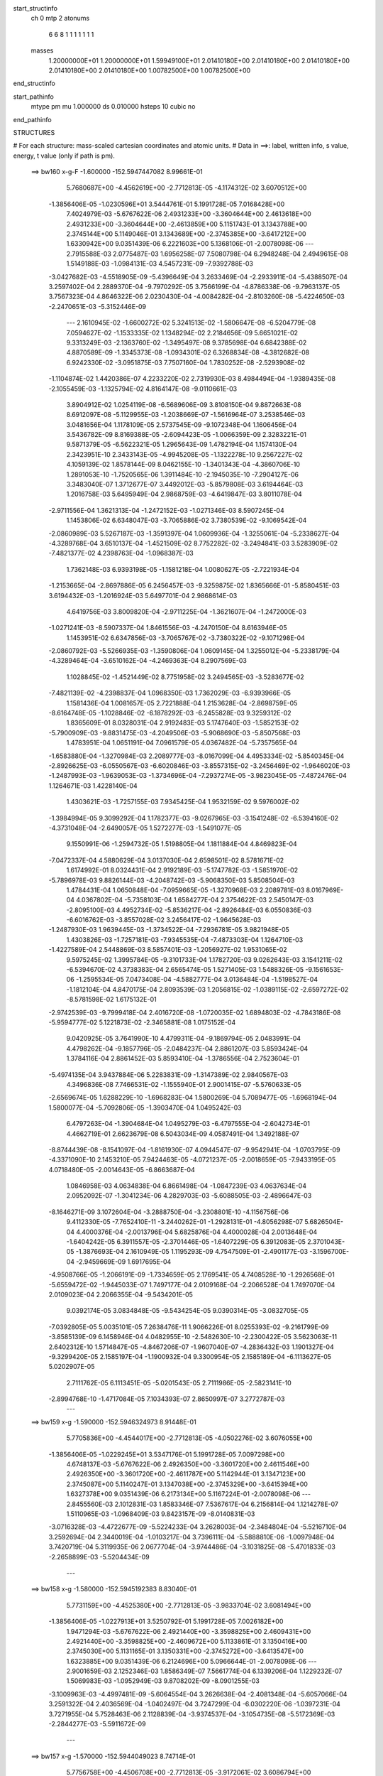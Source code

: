 start_structinfo
   ch         0
   mtp        2
   atonums
      6   6   8   1   1   1   1   1   1   1
   masses
     1.20000000E+01  1.20000000E+01  1.59949100E+01  2.01410180E+00  2.01410180E+00
     2.01410180E+00  2.01410180E+00  2.01410180E+00  1.00782500E+00  1.00782500E+00
end_structinfo

start_pathinfo
   mtype      pm
   mu         1.000000
   ds         0.010000
   hsteps     10
   cubic      no
end_pathinfo

STRUCTURES

# For each structure: mass-scaled cartesian coordinates and atomic units.
# Data in ==>: label, written info, s value, energy, t value (only if path is pm).

 ==>   bw160         x-g-F     -1.600000   -152.5947447082  8.99661E-01
    5.7680687E+00   -4.4562619E+00   -2.7712813E-05   -4.1174312E-02    3.6070512E+00
   -1.3856406E-05   -1.0230596E+01    3.5444761E-01    5.1991728E-05    7.0168428E+00
    7.4024979E-03   -5.6767622E-06    2.4931233E+00   -3.3604644E+00    2.4613618E+00
    2.4931233E+00   -3.3604644E+00   -2.4613859E+00    5.1151743E-01    3.1343788E+00
    2.3745144E+00    5.1149046E-01    3.1343689E+00   -2.3745385E+00   -3.6417212E+00
    1.6330942E+00    9.0351439E-06    6.2221603E+00    5.1368106E-01   -2.0078098E-06
    ---
    2.7915588E-03    2.0775487E-03    1.6956258E-07    7.5080798E-04    6.2948248E-04
    2.4949615E-08    1.5149188E-03   -1.0984131E-03    4.5457231E-09   -7.9392788E-03
   -3.0427682E-03   -4.5518905E-09   -5.4396649E-04    3.2633469E-04   -2.2933911E-04
   -5.4388507E-04    3.2597402E-04    2.2889370E-04   -9.7970292E-05    3.7566199E-04
   -4.8786338E-06   -9.7963137E-05    3.7567323E-04    4.8646322E-06    2.0230430E-04
   -4.0084282E-04   -2.8103260E-08   -5.4224650E-03   -2.2470651E-03   -5.3152446E-09
    ---
    2.1610945E-02   -1.6600272E-02    5.3241513E-02   -1.5806647E-08   -6.5204779E-08
    7.0594627E-02   -1.1533335E-02    1.1348294E-02    2.2184656E-09    5.6651021E-02
    9.3313249E-03   -2.1363760E-02   -1.3495497E-08    9.3785698E-04    6.6842388E-02
    4.8870589E-09   -1.3345373E-08   -1.0934301E-02    6.3268834E-08   -4.3812682E-08
    6.9242330E-02   -3.0951875E-03    7.7507160E-04    1.7830252E-08   -2.5293908E-02
   -1.1104874E-02    1.4420386E-07    4.2233220E-02    2.7319930E-03    8.4984494E-04
   -1.9389435E-08   -2.1055459E-03   -1.1325794E-02    4.8164147E-08   -9.0110661E-03
    3.8904912E-02    1.0254119E-08   -6.5689606E-09    3.8108150E-04    9.8872663E-08
    8.6912097E-08   -5.1129955E-03   -1.2038669E-07   -1.5616964E-07    3.2538546E-03
    3.0481656E-04    1.1178109E-05    2.5737545E-09   -9.1072348E-04    1.1606456E-04
    3.5436782E-09    8.8169388E-05   -2.6094423E-05   -1.0066359E-09    2.3283221E-01
    9.5871379E-05   -6.5622321E-05    1.2965643E-09    1.4782194E-04    1.1574130E-04
    2.3423951E-10    2.3433143E-05   -4.9945208E-05   -1.1322278E-10    9.2567227E-02
    4.1059139E-02    1.8578144E-09    8.0462155E-10   -1.3401343E-04   -4.3860706E-10
    1.2891053E-10   -1.7520565E-06    1.3911484E-10   -2.1945035E-10   -7.2904127E-06
    3.3483040E-07    1.3712677E-07    3.4492012E-03   -5.8579808E-03    3.6194464E-03
    1.2016758E-03    5.6495949E-04    2.9868759E-03   -4.6419847E-03    3.8011078E-04
   -2.9711556E-04    1.3621313E-04   -1.2472152E-03   -1.0271346E-03    8.5907245E-04
    1.1453806E-02    6.6348047E-03   -3.7065886E-02    3.7380539E-02   -9.1069542E-04
   -2.0860989E-03    5.5267187E-03   -1.3591397E-04    1.0609936E-04   -1.3255061E-04
   -5.2338627E-04   -4.3289768E-04    3.6510137E-04   -1.4521509E-02    8.7752282E-02
   -3.2494841E-03    3.5283909E-02   -7.4821377E-02    4.2398763E-04   -1.0968387E-03
    1.7362148E-03    6.9393198E-05   -1.1581218E-04    1.0080627E-05   -2.7221934E-04
   -1.2153665E-04   -2.8697886E-05    6.2456457E-03   -9.3259875E-02    1.8365666E-01
   -5.8580451E-03    3.6194432E-03   -1.2016924E-03    5.6497701E-04    2.9868614E-03
    4.6419756E-03    3.8009820E-04   -2.9711225E-04   -1.3621607E-04   -1.2472000E-03
   -1.0271241E-03   -8.5907337E-04    1.8461556E-03   -4.2470150E-04    8.6163946E-05
    1.1453951E-02    6.6347856E-03   -3.7065767E-02   -3.7380322E-02   -9.1071298E-04
   -2.0860792E-03   -5.5266935E-03   -1.3590806E-04    1.0609145E-04    1.3255012E-04
   -5.2338179E-04   -4.3289464E-04   -3.6510162E-04   -4.2469363E-04    8.2907569E-03
    1.1028845E-02   -1.4521449E-02    8.7751958E-02    3.2494565E-03   -3.5283677E-02
   -7.4821139E-02   -4.2398837E-04    1.0968350E-03    1.7362029E-03   -6.9393966E-05
    1.1581436E-04    1.0081657E-05    2.7221888E-04    1.2153628E-04   -2.8698759E-05
   -8.6164748E-05   -1.1028846E-02   -6.1878292E-03   -6.2455828E-03    9.3259312E-02
    1.8365609E-01    8.0328031E-04    2.9192483E-03    5.1747640E-03   -1.5852153E-02
   -5.7900909E-03   -9.8831475E-03   -4.2049506E-03   -5.9068690E-03   -5.8507568E-03
    1.4783951E-04    1.0651191E-04    7.0961579E-05    4.0367482E-04   -5.7357565E-04
   -1.6583880E-04   -1.3270984E-03    2.2089777E-03   -8.0167099E-04    4.4953334E-02
   -5.8540345E-04   -2.8926625E-03   -6.0550567E-03   -6.6020846E-03   -3.8557315E-02
   -3.2456469E-02   -1.9646020E-03   -1.2487993E-03   -1.9639053E-03   -1.3734696E-04
   -7.2937274E-05   -3.9823045E-05   -7.4872476E-04    1.1264671E-03    1.4228140E-04
    1.4303621E-03   -1.7257155E-03    7.9345425E-04    1.9532159E-02    9.5976002E-02
   -1.3984994E-05    9.3099292E-04    1.1782377E-03   -9.0267965E-03   -3.1541248E-02
   -6.5394160E-02   -4.3731048E-04   -2.6490057E-05    1.5272277E-03   -1.5491077E-05
    9.1550991E-06   -1.2594732E-05    1.5198805E-04    1.1811884E-04    4.8469823E-04
   -7.0472337E-04    4.5880629E-04    3.0137030E-04    2.6598501E-02    8.5781671E-02
    1.6174992E-01    8.0324431E-04    2.9192189E-03   -5.1747782E-03   -1.5851970E-02
   -5.7896978E-03    9.8826144E-03   -4.2048742E-03   -5.9068350E-03    5.8508504E-03
    1.4784431E-04    1.0650848E-04   -7.0959665E-05   -1.3270968E-03    2.2089781E-03
    8.0167969E-04    4.0367802E-04   -5.7358103E-04    1.6584277E-04    2.3754622E-03
    2.5450147E-03   -2.8095100E-03    4.4952734E-02   -5.8536217E-04   -2.8926484E-03
    6.0550836E-03   -6.6016762E-03   -3.8557028E-02    3.2456417E-02   -1.9645628E-03
   -1.2487930E-03    1.9639445E-03   -1.3734522E-04   -7.2936781E-05    3.9821948E-05
    1.4303826E-03   -1.7257181E-03   -7.9345535E-04   -7.4873303E-04    1.1264710E-03
   -1.4227589E-04    2.5448869E-03    8.5857401E-03   -1.2056927E-02    1.9531065E-02
    9.5975245E-02    1.3995784E-05   -9.3101733E-04    1.1782720E-03    9.0262643E-03
    3.1541211E-02   -6.5394670E-02    4.3738383E-04    2.6565474E-05    1.5271405E-03
    1.5488326E-05   -9.1561653E-06   -1.2595534E-05    7.0473408E-04   -4.5882777E-04
    3.0136484E-04   -1.5198527E-04   -1.1812104E-04    4.8470175E-04    2.8093539E-03
    1.2056815E-02   -1.0389115E-02   -2.6597272E-02   -8.5781598E-02    1.6175132E-01
   -2.9742539E-03   -9.7999418E-04    2.4016720E-08   -1.0720035E-02    1.6894803E-02
   -4.7843186E-08   -5.9594777E-02    5.1221873E-02   -2.3465881E-08    1.0175152E-04
    9.0420925E-05    3.7641990E-10    4.4799311E-04   -9.1869794E-05    2.0483991E-04
    4.4798262E-04   -9.1857796E-05   -2.0484237E-04    2.8861207E-03    5.8593424E-04
    1.3784116E-04    2.8861452E-03    5.8593410E-04   -1.3786556E-04    2.7523604E-01
   -5.4974135E-04    3.9437884E-06    5.2283831E-09   -1.3147389E-02    2.9840567E-03
    4.3496836E-08    7.7466531E-02   -1.1555940E-01    2.9001415E-07   -5.5760633E-05
   -2.6569674E-05    1.6288229E-10   -1.6968283E-04    1.5800269E-04    5.7089477E-05
   -1.6968194E-04    1.5800077E-04   -5.7092806E-05   -1.3903470E-04    1.0495242E-03
    6.4797263E-04   -1.3904684E-04    1.0495279E-03   -6.4797555E-04   -2.6042734E-01
    4.4662719E-01    2.6623679E-08    6.5043034E-09    4.0587491E-04    1.3492188E-07
   -8.8744439E-08   -8.1541097E-04   -1.8161930E-07    4.0944547E-07   -9.9542941E-04
   -1.0703795E-09   -4.3371090E-10    2.1453210E-05    7.9424463E-05   -4.0721237E-05
   -2.0018659E-05   -7.9433195E-05    4.0718480E-05   -2.0014643E-05   -6.8663687E-04
    1.0846958E-03    4.0634838E-04    6.8661498E-04   -1.0847239E-03    4.0637634E-04
    2.0952092E-07   -1.3041234E-06    4.2829703E-03   -5.6088505E-03   -2.4896647E-03
   -8.1646271E-09    3.1072604E-04   -3.2888750E-04   -3.2308801E-10   -4.1156756E-06
    9.4112330E-05   -7.7652410E-11   -3.2440262E-01   -1.2928131E-01   -4.8056298E-07
    5.6826504E-04    4.4000376E-04   -2.0013796E-04    5.6825876E-04    4.4000028E-04
    2.0013648E-04   -1.6404242E-05    6.3911557E-05   -2.3701446E-05   -1.6407229E-05
    6.3912083E-05    2.3701043E-05   -1.3876693E-04    2.1610949E-05    1.1195293E-09
    4.7547509E-01   -2.4901177E-03   -3.1596700E-04   -2.9459669E-09    1.6917695E-04
   -4.9508766E-05   -1.2066191E-09   -1.7334659E-05    2.1769541E-05    4.7408528E-10
   -1.2926568E-01   -5.6559472E-02   -1.9445033E-07    1.7497177E-04    2.0109168E-04
   -2.2066528E-04    1.7497070E-04    2.0109023E-04    2.2066355E-04   -9.5434201E-05
    9.0392174E-05    3.0834848E-05   -9.5434254E-05    9.0390314E-05   -3.0832705E-05
   -7.0392805E-05    5.0035101E-05    7.2638476E-11    1.9066226E-01    8.0255393E-02
   -9.2161799E-09   -3.8585139E-09    6.1458946E-04    4.0482955E-10   -2.5482630E-10
   -2.2300422E-05    3.5623063E-11    2.6402312E-10    1.5714847E-05   -4.8467206E-07
   -1.9607040E-07   -4.2836432E-03    1.1901327E-04   -9.3299420E-05    2.1585197E-04
   -1.1900932E-04    9.3300954E-05    2.1585189E-04   -6.1113627E-05    5.0202907E-05
    2.7111762E-05    6.1113451E-05   -5.0201543E-05    2.7111986E-05   -2.5823141E-10
   -2.8994768E-10   -1.4717084E-05    7.1034393E-07    2.8650997E-07    3.2772787E-03
    ---
 ==>   bw159           x-g     -1.590000   -152.5946324973  8.91448E-01
    5.7705836E+00   -4.4544017E+00   -2.7712813E-05   -4.0502276E-02    3.6076055E+00
   -1.3856406E-05   -1.0229245E+01    3.5347176E-01    5.1991728E-05    7.0097298E+00
    4.6748137E-03   -5.6767622E-06    2.4926350E+00   -3.3601720E+00    2.4611546E+00
    2.4926350E+00   -3.3601720E+00   -2.4611787E+00    5.1142944E-01    3.1347123E+00
    2.3745087E+00    5.1140247E-01    3.1347038E+00   -2.3745329E+00   -3.6415394E+00
    1.6327378E+00    9.0351439E-06    6.2173134E+00    5.1167224E-01   -2.0078098E-06
    ---
    2.8455560E-03    2.1012831E-03    1.8583346E-07    7.5367617E-04    6.2156814E-04
    1.1214278E-07    1.5110965E-03   -1.0968409E-03    9.8423157E-09   -8.0140831E-03
   -3.0716328E-03   -4.4722677E-09   -5.5224233E-04    3.2628003E-04   -2.3484804E-04
   -5.5216710E-04    3.2592694E-04    2.3440019E-04   -1.0103217E-04    3.7396111E-04
   -5.5888810E-06   -1.0097948E-04    3.7420719E-04    5.3119935E-06    2.0677704E-04
   -3.9744486E-04   -3.1031825E-08   -5.4701833E-03   -2.2658899E-03   -5.5204434E-09
    ---
 ==>   bw158           x-g     -1.580000   -152.5945192383  8.83040E-01
    5.7731159E+00   -4.4525380E+00   -2.7712813E-05   -3.9833704E-02    3.6081494E+00
   -1.3856406E-05   -1.0227913E+01    3.5250792E-01    5.1991728E-05    7.0026182E+00
    1.9471294E-03   -5.6767622E-06    2.4921440E+00   -3.3598825E+00    2.4609431E+00
    2.4921440E+00   -3.3598825E+00   -2.4609672E+00    5.1133861E-01    3.1350416E+00
    2.3745030E+00    5.1131165E-01    3.1350331E+00   -2.3745272E+00   -3.6413547E+00
    1.6323885E+00    9.0351439E-06    6.2124696E+00    5.0966644E-01   -2.0078098E-06
    ---
    2.9001659E-03    2.1252346E-03    1.8586349E-07    7.5661774E-04    6.1339206E-04
    1.1229232E-07    1.5069983E-03   -1.0952949E-03    9.8708202E-09   -8.0901255E-03
   -3.1009963E-03   -4.4997481E-09   -5.6064554E-04    3.2626638E-04   -2.4081348E-04
   -5.6057066E-04    3.2591322E-04    2.4036569E-04   -1.0402497E-04    3.7247299E-04
   -6.0302220E-06   -1.0397231E-04    3.7271955E-04    5.7528463E-06    2.1128839E-04
   -3.9374537E-04   -3.1054735E-08   -5.5172369E-03   -2.2844277E-03   -5.5911672E-09
    ---
 ==>   bw157           x-g     -1.570000   -152.5944049023  8.74714E-01
    5.7756758E+00   -4.4506708E+00   -2.7712813E-05   -3.9172061E-02    3.6086794E+00
   -1.3856406E-05   -1.0226597E+01    3.5154807E-01    5.1991728E-05    6.9955053E+00
   -7.8055480E-04   -5.6767622E-06    2.4916501E+00   -3.3595958E+00    2.4607302E+00
    2.4916501E+00   -3.3595958E+00   -2.4607529E+00    5.1124494E-01    3.1353666E+00
    2.3744974E+00    5.1121798E-01    3.1353581E+00   -2.3745215E+00   -3.6411690E+00
    1.6320472E+00    9.0351439E-06    6.2076297E+00    5.0766365E-01   -2.0078098E-06
    ---
    2.9555961E-03    2.1492470E-03   -1.4668738E-08    7.5931193E-04    6.0516597E-04
    1.1709183E-07    1.5029240E-03   -1.0938284E-03    9.9265791E-09   -8.1671361E-03
   -3.1307412E-03   -4.6005098E-09   -5.6920068E-04    3.2610162E-04   -2.4648149E-04
   -5.6914184E-04    3.2602827E-04    2.4650947E-04   -1.0704525E-04    3.7093882E-04
   -6.4404741E-06   -1.0699003E-04    3.7118335E-04    6.1647226E-06    2.1537606E-04
   -3.8916629E-04   -3.1132432E-08   -5.5640447E-03   -2.3028614E-03   -5.0711976E-09
    ---
 ==>   bw156           x-g     -1.560000   -152.5942894829  8.66469E-01
    5.7782601E+00   -4.4488002E+00   -2.7712813E-05   -3.8510418E-02    3.6092024E+00
   -1.3856406E-05   -1.0225297E+01    3.5060022E-01    5.1991728E-05    6.9883951E+00
   -3.5054006E-03   -5.6767622E-06    2.4911534E+00   -3.3593134E+00    2.4605131E+00
    2.4911534E+00   -3.3593134E+00   -2.4605372E+00    5.1114986E-01    3.1356873E+00
    2.3744903E+00    5.1112431E-01    3.1356774E+00   -2.3745144E+00   -3.6409813E+00
    1.6317118E+00    9.0351439E-06    6.2027929E+00    5.0566187E-01   -2.0078098E-06
    ---
    3.0117359E-03    2.1737252E-03    1.6968844E-07    7.6216523E-04    5.9715284E-04
    2.5520037E-08    1.4984007E-03   -1.0920460E-03    4.6474893E-09   -8.2436110E-03
   -3.1602534E-03   -4.6618123E-09   -5.7786679E-04    3.2579472E-04   -2.5236866E-04
   -5.7778676E-04    3.2543376E-04    2.5192351E-04   -1.1014489E-04    3.6914929E-04
   -7.2532783E-06   -1.1013775E-04    3.6916233E-04    7.2374165E-06    2.1997343E-04
   -3.8549801E-04   -2.8196895E-08   -5.6127711E-03   -2.3220639E-03   -5.5991361E-09
    ---
 ==>   bw155           x-g     -1.550000   -152.5941729617  8.58306E-01
    5.7808720E+00   -4.4469261E+00   -2.7712813E-05   -3.7855702E-02    3.6097151E+00
   -1.3856406E-05   -1.0224013E+01    3.4966437E-01    5.1991728E-05    6.9812864E+00
   -6.2302465E-03   -5.6767622E-06    2.4906553E+00   -3.3590353E+00    2.4602931E+00
    2.4906553E+00   -3.3590353E+00   -2.4603172E+00    5.1105335E-01    3.1360038E+00
    2.3744818E+00    5.1102923E-01    3.1359939E+00   -2.3745059E+00   -3.6407915E+00
    1.6313836E+00    9.0351439E-06    6.1979591E+00    5.0366209E-01   -2.0078098E-06
    ---
    3.0687158E-03    2.1980811E-03    1.5581731E-07    7.6470760E-04    5.8897686E-04
    5.2078726E-08    1.4938844E-03   -1.0903612E-03    2.0363239E-08   -8.3210070E-03
   -3.1901277E-03   -4.8823606E-09   -5.8670203E-04    3.2555201E-04   -2.5845885E-04
   -5.8661769E-04    3.2518351E-04    2.5801637E-04   -1.1326044E-04    3.6734498E-04
   -8.0753505E-06   -1.1313919E-04    3.6740390E-04    7.9804294E-06    2.2415721E-04
   -3.8095015E-04   -2.6375009E-08   -5.6613182E-03   -2.3411884E-03   -5.5045056E-09
    ---
 ==>   bw154           x-g     -1.540000   -152.5940553307  8.50223E-01
    5.7835047E+00   -4.4450486E+00   -2.7712813E-05   -3.7207915E-02    3.6102105E+00
   -1.3856406E-05   -1.0222746E+01    3.4873652E-01    5.1991728E-05    6.9741762E+00
   -8.9550923E-03   -5.6767622E-06    2.4901515E+00   -3.3587585E+00    2.4600717E+00
    2.4901515E+00   -3.3587585E+00   -2.4600958E+00    5.1095543E-01    3.1363160E+00
    2.3744732E+00    5.1093130E-01    3.1363047E+00   -2.3744974E+00   -3.6405998E+00
    1.6310623E+00    9.0351439E-06    6.1931283E+00    5.0166532E-01   -2.0078098E-06
    ---
    3.1263070E-03    2.2228423E-03    1.5584041E-07    7.6718930E-04    5.8055259E-04
    5.2202279E-08    1.4894265E-03   -1.0887498E-03    2.0391244E-08   -8.3992954E-03
   -3.2203503E-03   -4.9098411E-09   -5.9567790E-04    3.2514600E-04   -2.6449791E-04
   -5.9559391E-04    3.2477742E-04    2.6405549E-04   -1.1639284E-04    3.6547002E-04
   -8.8524716E-06   -1.1627162E-04    3.6552937E-04    8.7571440E-06    2.2792241E-04
   -3.7552129E-04   -2.6402900E-08   -5.7097044E-03   -2.3602359E-03   -5.5772216E-09
    ---
 ==>   bw153           x-g     -1.530000   -152.5939365739  8.42220E-01
    5.7861617E+00   -4.4431641E+00   -2.7712813E-05   -3.6560128E-02    3.6106955E+00
   -1.3856406E-05   -1.0221490E+01    3.4782066E-01    5.1991728E-05    6.9670689E+00
   -1.1679938E-02   -5.6767622E-06    2.4896448E+00   -3.3584846E+00    2.4598461E+00
    2.4896448E+00   -3.3584846E+00   -2.4598702E+00    5.1085609E-01    3.1366240E+00
    2.3744647E+00    5.1083196E-01    3.1366126E+00   -2.3744903E+00   -3.6404050E+00
    1.6307481E+00    9.0351439E-06    6.1883006E+00    4.9966956E-01   -2.0078098E-06
    ---
    3.1845779E-03    2.2480149E-03    1.5586206E-07    7.6973085E-04    5.7165159E-04
    5.2324678E-08    1.4844709E-03   -1.0866534E-03    2.0419498E-08   -8.4772304E-03
   -3.2504261E-03   -4.9359123E-09   -6.0480420E-04    3.2457729E-04   -2.7048175E-04
   -6.0472057E-04    3.2420863E-04    2.7003941E-04   -1.1948932E-04    3.6381482E-04
   -9.3923033E-06   -1.1936812E-04    3.6387460E-04    9.2965698E-06    2.3261403E-04
   -3.7151261E-04   -2.6425810E-08   -5.7597621E-03   -2.3799394E-03   -5.6519299E-09
    ---
 ==>   bw152           x-g     -1.520000   -152.5938167089  8.34298E-01
    5.7888464E+00   -4.4412796E+00   -2.7712813E-05   -3.5919270E-02    3.6111666E+00
   -1.3856406E-05   -1.0220250E+01    3.4691281E-01    5.1991728E-05    6.9599645E+00
   -1.4404784E-02   -5.6767622E-06    2.4891353E+00   -3.3582150E+00    2.4596176E+00
    2.4891353E+00   -3.3582150E+00   -2.4596417E+00    5.1075390E-01    3.1369277E+00
    2.3744576E+00    5.1072978E-01    3.1369163E+00   -2.3744818E+00   -3.6402093E+00
    1.6304389E+00    9.0351439E-06    6.1834758E+00    4.9767681E-01   -2.0078098E-06
    ---
    3.2436853E-03    2.2731701E-03    1.5588255E-07    7.7206418E-04    5.6266634E-04
    5.2447076E-08    1.4795057E-03   -1.0845134E-03    2.0448253E-08   -8.5556364E-03
   -3.2806963E-03   -4.9612788E-09   -6.1410476E-04    3.2409001E-04   -2.7664075E-04
   -6.1402148E-04    3.2372128E-04    2.7619848E-04   -1.2261762E-04    3.6210917E-04
   -9.9038061E-06   -1.2249645E-04    3.6216938E-04    9.8076675E-06    2.3685764E-04
   -3.6698215E-04   -2.6449717E-08   -5.8102526E-03   -2.3998000E-03   -5.7286304E-09
    ---
 ==>   bw151           x-g     -1.510000   -152.5936957063  8.26457E-01
    5.7915518E+00   -4.4393917E+00   -2.7712813E-05   -3.5278411E-02    3.6116308E+00
   -1.3856406E-05   -1.0219026E+01    3.4602095E-01    5.1991728E-05    6.9528614E+00
   -1.7129630E-02   -5.6767622E-06    2.4886244E+00   -3.3579467E+00    2.4593877E+00
    2.4886244E+00   -3.3579467E+00   -2.4594118E+00    5.1065172E-01    3.1372243E+00
    2.3744491E+00    5.1062760E-01    3.1372144E+00   -2.3744732E+00   -3.6400115E+00
    1.6301367E+00    9.0351439E-06    6.1786540E+00    4.9568506E-01   -2.0078098E-06
    ---
    3.3034788E-03    2.2983963E-03    1.5590189E-07    7.7450011E-04    5.5391783E-04
    5.2568897E-08    1.4742582E-03   -1.0822971E-03    2.0478258E-08   -8.6340289E-03
   -3.3109460E-03   -4.9859408E-09   -6.2348338E-04    3.2358663E-04   -2.8293749E-04
   -6.2340046E-04    3.2321782E-04    2.8249529E-04   -1.2583962E-04    3.6011557E-04
   -1.0589083E-05   -1.2571848E-04    3.6017621E-04    1.0492540E-05    2.4114802E-04
   -3.6251569E-04   -2.6471632E-08   -5.8619207E-03   -2.4201315E-03   -5.8083192E-09
    ---
 ==>   bw150         x-g-F     -1.500000   -152.5935735707  8.18696E-01
    5.7942815E+00   -4.4375003E+00   -2.7712813E-05   -3.4641016E-02    3.6120846E+00
   -1.3856406E-05   -1.0217818E+01    3.4513709E-01    5.1991728E-05    6.9457612E+00
   -1.9851637E-02   -5.6767622E-06    2.4881107E+00   -3.3576828E+00    2.4591535E+00
    2.4881107E+00   -3.3576814E+00   -2.4591776E+00    5.1054670E-01    3.1375195E+00
    2.3744406E+00    5.1052258E-01    3.1375067E+00   -2.3744647E+00   -3.6398127E+00
    1.6298416E+00    9.0351439E-06    6.1738333E+00    4.9369532E-01   -2.0078098E-06
    ---
    3.3640308E-03    2.3240385E-03    3.9215651E-08    7.7675919E-04    5.4486491E-04
   -4.9269917E-08    1.4688864E-03   -1.0799366E-03    1.5566726E-08   -8.7111230E-03
   -3.3406629E-03   -6.2000131E-09   -6.3302398E-04    3.2271518E-04   -2.8893385E-04
   -6.3297159E-04    3.2255290E-04    2.8877459E-04   -1.2901155E-04    3.5830518E-04
   -1.1008274E-05   -1.2894322E-04    3.5813926E-04    1.1174888E-05    2.4550882E-04
   -3.5802045E-04   -2.3483301E-08   -5.9165731E-03   -2.4416531E-03   -5.4776106E-09
    ---
    2.1869849E-02   -1.6257381E-02    5.3370040E-02   -2.3511802E-08   -2.6815405E-08
    7.0474159E-02   -1.1628119E-02    1.1357700E-02    5.4250621E-09    5.6717899E-02
    9.3008330E-03   -2.1338980E-02   -1.5895358E-08    9.2393493E-04    6.6894860E-02
    2.9244543E-09   -8.5683327E-09   -1.0926929E-02    2.9334511E-08   -6.6948465E-08
    6.9257523E-02   -3.1005111E-03    7.5735800E-04    1.8255869E-08   -2.5270396E-02
   -1.1122073E-02    1.4256611E-07    4.2230884E-02    2.7307844E-03    8.6039665E-04
   -1.9000497E-08   -2.1370550E-03   -1.1355541E-02    4.7729164E-08   -8.9941212E-03
    3.8902640E-02    9.8041088E-09   -7.0128857E-09    3.7941606E-04    9.7359689E-08
    8.6559892E-08   -5.1174575E-03   -1.1893423E-07   -1.5457517E-07    3.2595074E-03
    6.9432766E-04    1.5306141E-04    3.2804620E-09   -1.0174960E-03    1.0037646E-04
    3.4236201E-09    9.4998187E-05   -1.6129644E-05   -1.1451132E-09    2.2973184E-01
    2.5623779E-04   -4.4314276E-05    1.4683332E-09    1.6710849E-04    1.2501608E-04
    2.4120860E-10    2.7654883E-05   -5.1865335E-05   -1.4110812E-10    9.0892397E-02
    4.0706575E-02    2.5885737E-09    9.6041739E-10   -1.7592203E-04   -3.3857714E-10
    5.7841181E-11   -2.7294153E-06    1.7507251E-10   -2.1609227E-10   -6.5987080E-06
    3.2968674E-07    1.3466460E-07    3.8552672E-03   -5.9546744E-03    3.2599585E-03
    1.6257229E-03    5.9467463E-04    3.0442118E-03   -4.6735289E-03    3.8952856E-04
   -3.0393713E-04    1.3632912E-04   -1.4072556E-03   -1.1582990E-03    9.6861455E-04
    1.1668416E-02    6.3172612E-03   -3.7253019E-02    3.7468420E-02   -9.2612287E-04
   -2.1116522E-03    5.5363710E-03   -1.3732491E-04    1.0963992E-04   -1.3416625E-04
   -5.7739633E-04   -4.7896136E-04    4.0605661E-04   -1.3776248E-02    8.8234080E-02
   -2.8799700E-03    3.5353370E-02   -7.4688319E-02    4.1623136E-04   -1.0911418E-03
    1.7257823E-03    7.0060667E-05   -1.1441072E-04    1.0040303E-05   -3.0936958E-04
   -1.4315564E-04   -2.1994525E-05    5.2913541E-03   -9.3468735E-02    1.8341016E-01
   -5.9546948E-03    3.2599651E-03   -1.6257239E-03    5.9469039E-04    3.0442024E-03
    4.6735247E-03    3.8951614E-04   -3.0393427E-04   -1.3633242E-04   -1.4072416E-03
   -1.1582887E-03   -9.6861711E-04    1.8895671E-03   -3.3189364E-04    2.0199591E-04
    1.1668456E-02    6.3172519E-03   -3.7252887E-02   -3.7468303E-02   -9.2613564E-04
   -2.1116374E-03   -5.5363526E-03   -1.3731881E-04    1.0963212E-04    1.3416574E-04
   -5.7739274E-04   -4.7895835E-04   -4.0605714E-04   -3.3188743E-04    8.3458992E-03
    1.1079935E-02   -1.3776221E-02    8.8233732E-02    2.8799646E-03   -3.5353245E-02
   -7.4688315E-02   -4.1623430E-04    1.0911386E-03    1.7257697E-03   -7.0061791E-05
    1.1441319E-04    1.0041343E-05    3.0936824E-04    1.4315493E-04   -2.1995217E-05
   -2.0199783E-04   -1.1079920E-02   -6.2623857E-03   -5.2913363E-03    9.3468416E-02
    1.8341017E-01    8.1309368E-04    2.9328394E-03    5.1901645E-03   -1.5834333E-02
   -5.7486158E-03   -9.8193951E-03   -4.1969799E-03   -5.9105281E-03   -5.8487869E-03
    1.6358356E-04    1.1003813E-04    7.3955194E-05    4.0162305E-04   -5.7593517E-04
   -1.6808527E-04   -1.3500130E-03    2.2154357E-03   -8.0279872E-04    4.4889441E-02
   -5.9315453E-04   -2.8971035E-03   -6.0467950E-03   -6.5488409E-03   -3.8588878E-02
   -3.2482872E-02   -1.9669283E-03   -1.2635352E-03   -1.9759049E-03   -1.5145761E-04
   -7.4436079E-05   -3.9926013E-05   -7.4690645E-04    1.1253865E-03    1.4036108E-04
    1.4536537E-03   -1.7205122E-03    7.8784907E-04    1.9420410E-02    9.6084918E-02
   -1.4183224E-05    9.3368095E-04    1.1789102E-03   -8.9619541E-03   -3.1574413E-02
   -6.5406201E-02   -4.3829724E-04   -2.5900104E-05    1.5276907E-03   -1.5672318E-05
    1.1697601E-05   -1.2140957E-05    1.4986470E-04    1.1363783E-04    4.8498140E-04
   -7.0630935E-04    4.6220529E-04    3.0541786E-04    2.6426069E-02    8.5859919E-02
    1.6177047E-01    8.1305851E-04    2.9328193E-03   -5.1901838E-03   -1.5834160E-02
   -5.7482759E-03    9.8189504E-03   -4.1969004E-03   -5.9104869E-03    5.8488808E-03
    1.6358822E-04    1.1003479E-04   -7.3953460E-05   -1.3500116E-03    2.2154365E-03
    8.0280673E-04    4.0162734E-04   -5.7594118E-04    1.6808849E-04    2.3631518E-03
    2.5314151E-03   -2.7858542E-03    4.4888853E-02   -5.9311045E-04   -2.8971019E-03
    6.0468327E-03   -6.5484803E-03   -3.8588572E-02    3.2482873E-02   -1.9668849E-03
   -1.2635256E-03    1.9759422E-03   -1.5145535E-04   -7.4435541E-05    3.9925071E-05
    1.4536761E-03   -1.7205159E-03   -7.8785003E-04   -7.4691635E-04    1.1253931E-03
   -1.4035467E-04    2.5312939E-03    8.5995436E-03   -1.2064367E-02    1.9419407E-02
    9.6084137E-02    1.4197098E-05   -9.3370121E-04    1.1789363E-03    8.9615038E-03
    3.1574440E-02   -6.5406845E-02    4.3836848E-04    2.5971081E-05    1.5276088E-03
    1.5669614E-05   -1.1698617E-05   -1.2141801E-05    7.0631783E-04   -4.6222444E-04
    3.0541388E-04   -1.4986120E-04   -1.1364318E-04    4.8498741E-04    2.7856996E-03
    1.2064238E-02   -1.0389012E-02   -2.6425043E-02   -8.5859979E-02    1.6177219E-01
   -2.9737245E-03   -9.9114395E-04    2.3556529E-08   -1.0739918E-02    1.6884356E-02
   -4.9403048E-08   -5.9706602E-02    5.1278188E-02   -2.2283732E-08    9.5820899E-05
    9.7410558E-05    3.8830619E-10    4.5831835E-04   -9.7929559E-05    2.0279101E-04
    4.5830867E-04   -9.7917601E-05   -2.0279380E-04    2.8818254E-03    5.9169577E-04
    1.3512544E-04    2.8818510E-03    5.9169496E-04   -1.3514756E-04    2.7574804E-01
   -5.6201185E-04   -2.8291324E-06    5.6696290E-09   -1.3160825E-02    2.9857920E-03
    4.3750203E-08    7.7527996E-02   -1.1544774E-01    2.8913191E-07   -6.1958290E-05
   -3.0072607E-05    1.6012845E-10   -1.6632256E-04    1.5907054E-04    5.5662590E-05
   -1.6632195E-04    1.5906858E-04   -5.5666141E-05   -1.4159262E-04    1.0504163E-03
    6.4810570E-04   -1.4160118E-04    1.0504170E-03   -6.4810966E-04   -2.6058053E-01
    4.4619031E-01    2.6114320E-08    6.7001943E-09    4.0187533E-04    1.3419665E-07
   -8.9532045E-08   -8.0913798E-04   -1.7968651E-07    4.0862110E-07   -9.9899528E-04
   -9.6990761E-10   -4.5538401E-10    2.2853952E-05    7.6840692E-05   -4.0512458E-05
   -1.8991978E-05   -7.6849659E-05    4.0510065E-05   -1.8987999E-05   -6.8660420E-04
    1.0832149E-03    4.0712865E-04    6.8658073E-04   -1.0832425E-03    4.0715664E-04
    2.0846873E-07   -1.2998991E-06    4.2822323E-03   -6.4588514E-03   -2.8463635E-03
   -9.8131139E-09    3.4910548E-04   -3.5389766E-04   -2.4502927E-10   -4.6000240E-06
    9.9078971E-05   -7.8519517E-11   -3.2060873E-01   -1.2719650E-01   -4.7375009E-07
    6.4807673E-04    4.8647100E-04   -2.0981800E-04    6.4807110E-04    4.8646805E-04
    2.0981766E-04   -1.8340736E-05    7.2269223E-05   -2.3933138E-05   -1.8343827E-05
    7.2269476E-05    2.3932811E-05   -1.4661641E-04    2.3929512E-05    1.1463949E-09
    4.7270202E-01   -2.8566059E-03   -3.6920279E-04   -3.5420478E-09    1.8799003E-04
   -5.0656665E-05   -1.2208618E-09   -2.0729272E-05    2.1200793E-05    5.2978273E-10
   -1.2717386E-01   -5.6020789E-02   -1.9108543E-07    2.0539443E-04    2.1929672E-04
   -2.3594235E-04    2.0539381E-04    2.1929522E-04    2.3594098E-04   -1.0198534E-04
    9.5922358E-05    3.2096948E-05   -1.0198546E-04    9.5920365E-05   -3.2094879E-05
   -7.3697037E-05    5.4214098E-05    6.0277266E-11    1.8885417E-01    7.9612080E-02
   -1.0497989E-08   -4.3043291E-09    6.9694093E-04    4.5951459E-10   -1.8304871E-10
   -2.3603949E-05    3.3789878E-11    2.4790084E-10    1.5777476E-05   -4.7776701E-07
   -1.9265060E-07   -4.7341386E-03    1.2561427E-04   -1.0287889E-04    2.3013998E-04
   -1.2561011E-04    1.0288035E-04    2.3014009E-04   -6.4395799E-05    5.1784620E-05
    2.7777234E-05    6.4395713E-05   -5.1783320E-05    2.7777500E-05   -2.3537816E-10
   -2.9184677E-10   -1.4744695E-05    7.0437977E-07    2.8322355E-07    3.5919782E-03
    ---
 ==>   bw149           x-g     -1.490000   -152.5934502948  8.11239E-01
    5.7970355E+00   -4.4356089E+00   -2.7712813E-05   -3.4014014E-02    3.6125210E+00
   -1.3856406E-05   -1.0216631E+01    3.4426123E-01    5.1991728E-05    6.9386596E+00
   -2.2576483E-02   -5.6767622E-06    2.4875927E+00   -3.3574202E+00    2.4589151E+00
    2.4875927E+00   -3.3574174E+00   -2.4589392E+00    5.1044026E-01    3.1378090E+00
    2.3744307E+00    5.1041614E-01    3.1377962E+00   -2.3744548E+00   -3.6396120E+00
    1.6295524E+00    9.0351439E-06    6.1690236E+00    4.9171060E-01   -2.0078098E-06
    ---
    3.4254090E-03    2.3493386E-03    3.9210744E-08    7.7898786E-04    5.3591223E-04
   -4.9160798E-08    1.4632156E-03   -1.0775874E-03    1.5595981E-08   -8.7927607E-03
   -3.3722124E-03   -6.2387676E-09   -6.4277240E-04    3.2237670E-04   -2.9585450E-04
   -6.4272017E-04    3.2221446E-04    2.9569539E-04   -1.3223961E-04    3.5629351E-04
   -1.1888684E-05   -1.3217129E-04    3.5612799E-04    1.2054926E-05    2.4990145E-04
   -3.5323945E-04   -2.3508203E-08   -5.9657602E-03   -2.4609572E-03   -5.5513228E-09
    ---
 ==>   bw148           x-g     -1.480000   -152.5933258284  8.03630E-01
    5.7998102E+00   -4.4337106E+00   -2.7712813E-05   -3.3387011E-02    3.6129471E+00
   -1.3856406E-05   -1.0215459E+01    3.4339337E-01    5.1991728E-05    6.9315579E+00
   -2.5301329E-02   -5.6767622E-06    2.4870718E+00   -3.3571605E+00    2.4586738E+00
    2.4870718E+00   -3.3571577E+00   -2.4586979E+00    5.1033240E-01    3.1380943E+00
    2.3744193E+00    5.1030828E-01    3.1380801E+00   -2.3744434E+00   -3.6394102E+00
    1.6292704E+00    9.0351439E-06    6.1642169E+00    4.8972789E-01   -2.0078098E-06
    ---
    3.4873183E-03    2.3751832E-03    3.9204393E-08    7.8144485E-04    5.2665097E-04
   -4.9052545E-08    1.4573728E-03   -1.0752524E-03    1.5626486E-08   -8.8745342E-03
   -3.4038086E-03   -6.2754082E-09   -6.5263196E-04    3.2182063E-04   -3.0267703E-04
   -6.5257992E-04    3.2165843E-04    3.0251807E-04   -1.3546255E-04    3.5423179E-04
   -1.2729828E-05   -1.3539423E-04    3.5406668E-04    1.2895698E-05    2.5380741E-04
   -3.4802305E-04   -2.3532110E-08   -6.0159035E-03   -2.4806312E-03   -5.6260310E-09
    ---
 ==>   bw147           x-g     -1.470000   -152.5932002196  7.96101E-01
    5.8026127E+00   -4.4318123E+00   -2.7712813E-05   -3.2763473E-02    3.6133663E+00
   -1.3856406E-05   -1.0214303E+01    3.4253750E-01    5.1991728E-05    6.9244592E+00
   -2.8023336E-02   -5.6767622E-06    2.4865496E+00   -3.3569036E+00    2.4584297E+00
    2.4865496E+00   -3.3569008E+00   -2.4584538E+00    5.1022313E-01    3.1383753E+00
    2.3744094E+00    5.1019900E-01    3.1383625E+00   -2.3744335E+00   -3.6392054E+00
    1.6289933E+00    9.0351439E-06    6.1594152E+00    4.8774919E-01   -2.0078098E-06
    ---
    3.5501191E-03    2.4008655E-03    3.9196598E-08    7.8360615E-04    5.1751487E-04
   -4.8944292E-08    1.4511431E-03   -1.0724661E-03    1.5656991E-08   -8.9570027E-03
   -3.4356749E-03   -6.3127534E-09   -6.6264726E-04    3.2131498E-04   -3.0966310E-04
   -6.6259539E-04    3.2115282E-04    3.0950428E-04   -1.3872931E-04    3.5213965E-04
   -1.3551151E-05   -1.3866100E-04    3.5197494E-04    1.3716650E-05    2.5881703E-04
   -3.4412465E-04   -2.3553028E-08   -6.0661191E-03   -2.5003320E-03   -5.7007393E-09
    ---
 ==>   bw146           x-g     -1.460000   -152.5930734070  7.88651E-01
    5.8054359E+00   -4.4299070E+00   -2.7712813E-05   -3.2143399E-02    3.6137716E+00
   -1.3856406E-05   -1.0213163E+01    3.4168964E-01    5.1991728E-05    6.9173604E+00
   -3.0745344E-02   -5.6767622E-06    2.4860216E+00   -3.3566482E+00    2.4581828E+00
    2.4860216E+00   -3.3566482E+00   -2.4582069E+00    5.1011243E-01    3.1386520E+00
    2.3743980E+00    5.1008830E-01    3.1386378E+00   -2.3744222E+00   -3.6390006E+00
    1.6287232E+00    9.0351439E-06    6.1546175E+00    4.8577250E-01   -2.0078098E-06
    ---
    3.6134528E-03    2.4271751E-03    1.3977217E-07    7.8597008E-04    5.0806482E-04
   -3.3979373E-08    1.4448870E-03   -1.0699113E-03    1.5327438E-08   -9.0401464E-03
   -3.4677974E-03   -5.2156492E-09   -6.7280955E-04    3.2060117E-04   -3.1658670E-04
   -6.7272255E-04    3.2022432E-04    3.1614735E-04   -1.4199457E-04    3.5000200E-04
   -1.4331770E-05   -1.4191877E-04    3.4983007E-04    1.4495954E-05    2.6284454E-04
   -3.3894529E-04   -2.3683519E-08   -6.1164798E-03   -2.5200787E-03   -6.0633235E-09
    ---
 ==>   bw145           x-g     -1.450000   -152.5929454158  7.81278E-01
    5.8082834E+00   -4.4280017E+00   -2.7712813E-05   -3.1526789E-02    3.6141665E+00
   -1.3856406E-05   -1.0212035E+01    3.4085377E-01    5.1991728E-05    6.9102644E+00
   -3.3467351E-02   -5.6767622E-06    2.4854923E+00   -3.3563984E+00    2.4579330E+00
    2.4854923E+00   -3.3563984E+00   -2.4579571E+00    5.1000031E-01    3.1389245E+00
    2.3743881E+00    5.0997619E-01    3.1389117E+00   -2.3744122E+00   -3.6387938E+00
    1.6284602E+00    9.0351439E-06    6.1498249E+00    4.8379782E-01   -2.0078098E-06
    ---
    3.6775581E-03    2.4535804E-03    1.3978603E-07    7.8807293E-04    4.9837794E-04
   -3.3869676E-08    1.4385009E-03   -1.0672239E-03    1.5359693E-08   -9.1239332E-03
   -3.5001740E-03   -5.2403111E-09   -6.8307155E-04    3.1967098E-04   -3.2339174E-04
   -6.8298492E-04    3.1929405E-04    3.2295247E-04   -1.4522798E-04    3.4809375E-04
   -1.4887733E-05   -1.4515220E-04    3.4792223E-04    1.5051545E-05    2.6695842E-04
   -3.3373934E-04   -2.3706429E-08   -6.1670083E-03   -2.5398851E-03   -6.1420162E-09
    ---
 ==>   bw144           x-g     -1.440000   -152.5928161855  7.73980E-01
    5.8111552E+00   -4.4260965E+00   -2.7712813E-05   -3.0917107E-02    3.6145441E+00
   -1.3856406E-05   -1.0210923E+01    3.4002990E-01    5.1991728E-05    6.9031685E+00
   -3.6189359E-02   -5.6767622E-06    2.4849586E+00   -3.3561515E+00    2.4576790E+00
    2.4849586E+00   -3.3561501E+00   -2.4577031E+00    5.0988536E-01    3.1391927E+00
    2.3743767E+00    5.0986123E-01    3.1391799E+00   -2.3744009E+00   -3.6385850E+00
    1.6282022E+00    9.0351439E-06    6.1450353E+00    4.8182515E-01   -2.0078098E-06
    ---
    3.7425939E-03    2.4796938E-03    3.9164556E-08    7.8992059E-04    4.8853804E-04
   -4.8622708E-08    1.4319219E-03   -1.0640989E-03    1.5753756E-08   -9.2077199E-03
   -3.5325441E-03   -6.4219706E-09   -6.9356005E-04    3.1907746E-04   -3.3082777E-04
   -6.9350874E-04    3.1891542E-04    3.3066939E-04   -1.4852547E-04    3.4612070E-04
   -1.5412997E-05   -1.4845721E-04    3.4595722E-04    1.5577385E-05    2.7153776E-04
   -3.2938275E-04   -2.3618772E-08   -6.2186831E-03   -2.5601430E-03   -5.9328330E-09
    ---
 ==>   bw143           x-g     -1.430000   -152.5926857627  7.66761E-01
    5.8140512E+00   -4.4241878E+00   -2.7712813E-05   -3.0314353E-02    3.6149182E+00
   -1.3856406E-05   -1.0209828E+01    3.3921403E-01    5.1991728E-05    6.8960753E+00
   -3.8911366E-02   -5.6767622E-06    2.4844222E+00   -3.3559074E+00    2.4574235E+00
    2.4844222E+00   -3.3559060E+00   -2.4574476E+00    5.0976899E-01    3.1394581E+00
    2.3743640E+00    5.0974486E-01    3.1394453E+00   -2.3743881E+00   -3.6383751E+00
    1.6279512E+00    9.0351439E-06    6.1402507E+00    4.7985549E-01   -2.0078098E-06
    ---
    3.8082278E-03    2.5064069E-03    3.9151276E-08    7.9160030E-04    4.7882133E-04
   -4.8518496E-08    1.4252905E-03   -1.0611772E-03    1.5787261E-08   -9.2923221E-03
   -3.5652444E-03   -6.4579066E-09   -7.0412905E-04    3.1799599E-04   -3.3767915E-04
   -7.0407792E-04    3.1783399E-04    3.3752093E-04   -1.5175491E-04    3.4397576E-04
   -1.6310486E-05   -1.5168665E-04    3.4381269E-04    1.6474514E-05    2.7584722E-04
   -3.2413419E-04   -2.3641682E-08   -6.2702357E-03   -2.5803300E-03   -6.0115257E-09
    ---
 ==>   bw142           x-g     -1.420000   -152.5925541141  7.59618E-01
    5.8169679E+00   -4.4222756E+00   -2.7712813E-05   -2.9711600E-02    3.6152785E+00
   -1.3856406E-05   -1.0208748E+01    3.3841016E-01    5.1991728E-05    6.8889836E+00
   -4.1633374E-02   -5.6767622E-06    2.4838829E+00   -3.3556661E+00    2.4571638E+00
    2.4838829E+00   -3.3556633E+00   -2.4571879E+00    5.0965403E-01    3.1397192E+00
    2.3743498E+00    5.0962991E-01    3.1397050E+00   -2.3743739E+00   -3.6381623E+00
    1.6277073E+00    9.0351439E-06    6.1354701E+00    4.7788884E-01   -2.0078098E-06
    ---
    3.8746599E-03    2.5330352E-03    3.9136554E-08    7.9331401E-04    4.6894898E-04
   -4.8414862E-08    1.4182815E-03   -1.0578655E-03    1.5821017E-08   -9.3768671E-03
   -3.5979151E-03   -6.4917287E-09   -7.1488862E-04    3.1718288E-04   -3.4516542E-04
   -7.1483768E-04    3.1702092E-04    3.4500735E-04   -1.5503334E-04    3.4178786E-04
   -1.7175462E-05   -1.5496510E-04    3.4162519E-04    1.7339130E-05    2.8057142E-04
   -3.1982437E-04   -2.3660608E-08   -6.3229743E-03   -2.6009819E-03   -6.0932068E-09
    ---
 ==>   bw141           x-g     -1.410000   -152.5924212270  7.52552E-01
    5.8199090E+00   -4.4203565E+00   -2.7712813E-05   -2.9112310E-02    3.6156249E+00
   -1.3856406E-05   -1.0207680E+01    3.3761828E-01    5.1991728E-05    6.8818962E+00
   -4.4352543E-02   -5.6767622E-06    2.4833422E+00   -3.3554277E+00    2.4569013E+00
    2.4833422E+00   -3.3554248E+00   -2.4569254E+00    5.0953624E-01    3.1399761E+00
    2.3743370E+00    5.0951211E-01    3.1399605E+00   -2.3743611E+00   -3.6379495E+00
    1.6274673E+00    9.0351439E-06    6.1306915E+00    4.7592319E-01   -2.0078098E-06
    ---
    3.9416209E-03    2.5602038E-03    2.2921960E-08    7.9531843E-04    4.5869725E-04
   -1.3549054E-07    1.4111193E-03   -1.0545401E-03    1.0524674E-08   -9.4604931E-03
   -3.6302030E-03   -6.6298356E-09   -7.2576977E-04    3.1612461E-04   -3.5252601E-04
   -7.2571306E-04    3.1595507E-04    3.5237057E-04   -1.5838029E-04    3.3974756E-04
   -1.7833794E-05   -1.5835712E-04    3.3935043E-04    1.8259943E-05    2.8480033E-04
   -3.1507963E-04   -2.0780853E-08   -6.3781412E-03   -2.6226008E-03   -6.0364285E-09
    ---
 ==>   bw140         x-g-F     -1.400000   -152.5922870950  7.45562E-01
    5.8228742E+00   -4.4184374E+00   -2.7712813E-05   -2.8516484E-02    3.6159644E+00
   -1.3856406E-05   -1.0206632E+01    3.3683041E-01    5.1991728E-05    6.8748102E+00
   -4.7070293E-02   -5.6767622E-06    2.4827972E+00   -3.3551921E+00    2.4566359E+00
    2.4827972E+00   -3.3551893E+00   -2.4566600E+00    5.0941561E-01    3.1402287E+00
    2.3743228E+00    5.0939148E-01    3.1402117E+00   -2.3743469E+00   -3.6377357E+00
    1.6272344E+00    9.0351439E-06    6.1259159E+00    4.7395955E-01   -2.0078098E-06
    ---
    4.0094779E-03    2.5872389E-03    2.2906949E-08    7.9707666E-04    4.4873004E-04
   -1.3539499E-07    1.4037578E-03   -1.0511516E-03    1.0557179E-08   -9.5437596E-03
   -3.6623316E-03   -6.6594299E-09   -7.3680745E-04    3.1508752E-04   -3.6001726E-04
   -7.3675092E-04    3.1491802E-04    3.5986198E-04   -1.6178307E-04    3.3742603E-04
   -1.8702841E-05   -1.6175989E-04    3.3702928E-04    1.9128654E-05    2.8922596E-04
   -3.1029282E-04   -2.0800776E-08   -6.4349165E-03   -2.6448671E-03   -6.1250823E-09
    ---
    2.2136501E-02   -1.5886263E-02    5.3500344E-02   -2.2209674E-08   -2.9108399E-08
    7.0340801E-02   -1.1731367E-02    1.1361040E-02    6.1906601E-09    5.6793775E-02
    9.2645943E-03   -2.1304283E-02   -1.6131402E-08    9.1080116E-04    6.6939519E-02
    1.4715247E-09   -5.8456549E-09   -1.0918720E-02    7.8880568E-09   -1.1488921E-07
    6.9272335E-02   -3.1013409E-03    7.3757051E-04    1.8458278E-08   -2.5244782E-02
   -1.1135516E-02    1.4535659E-07    4.2212912E-02    2.7280361E-03    8.7163606E-04
   -1.9299606E-08   -2.1658347E-03   -1.1383835E-02    4.8951410E-08   -8.9748088E-03
    3.8909657E-02    9.4082836E-09   -7.1268241E-09    3.7693860E-04    9.7888391E-08
    8.7116530E-08   -5.1225602E-03   -1.2120322E-07   -1.5538461E-07    3.2661665E-03
    1.1973482E-03    3.3867045E-04    4.3744073E-09   -1.1389276E-03    7.8197084E-05
    3.8341889E-09    1.0279272E-04   -3.2869898E-06   -1.3497553E-09    2.2582680E-01
    4.6254521E-04   -1.6430222E-05    1.8867497E-09    1.9049825E-04    1.3492505E-04
    3.1716548E-10    3.2043830E-05   -5.4834169E-05   -1.6001033E-10    8.8899176E-02
    4.0302606E-02    3.6411259E-09    1.3184810E-09   -2.2917510E-04   -3.7189379E-10
    2.7243370E-11   -3.8093588E-06    2.0665762E-10   -2.1570392E-10   -5.7616478E-06
    3.2104510E-07    1.3102231E-07    4.3228968E-03   -6.0657874E-03    2.8729911E-03
    2.0805826E-03    6.2704738E-04    3.1055589E-03   -4.7087803E-03    3.9907996E-04
   -3.1100603E-04    1.3646182E-04   -1.5905687E-03   -1.3074643E-03    1.0940057E-03
    1.1924151E-02    5.9729663E-03   -3.7452801E-02    3.7561151E-02   -9.4241508E-04
   -2.1396229E-03    5.5459949E-03   -1.3858709E-04    1.1345192E-04   -1.3579705E-04
   -6.3715151E-04   -5.2994216E-04    4.5228629E-04   -1.2968424E-02    8.8752298E-02
   -2.4802804E-03    3.5425941E-02   -7.4537327E-02    4.0784257E-04   -1.0847336E-03
    1.7139913E-03    7.0710649E-05   -1.1285988E-04    9.9903798E-06   -3.5311228E-04
   -1.6877680E-04   -1.3391355E-05    4.2634616E-03   -9.3688338E-02    1.8313095E-01
   -6.0658064E-03    2.8729993E-03   -2.0805828E-03    6.2706205E-04    3.1055497E-03
    4.7087753E-03    3.9906707E-04   -3.1100302E-04   -1.3646514E-04   -1.5905528E-03
   -1.3074527E-03   -1.0940087E-03    1.9373010E-03   -2.3213995E-04    3.2565045E-04
    1.1924188E-02    5.9729581E-03   -3.7452668E-02   -3.7561036E-02   -9.4242759E-04
   -2.1396089E-03   -5.5459748E-03   -1.3858090E-04    1.1344402E-04    1.3579633E-04
   -6.3714747E-04   -5.2993879E-04   -4.5228688E-04   -2.3213301E-04    8.4045342E-03
    1.1136110E-02   -1.2968399E-02    8.8751945E-02    2.4802752E-03   -3.5425818E-02
   -7.4537325E-02   -4.0784576E-04    1.0847309E-03    1.7139780E-03   -7.0711774E-05
    1.1286236E-04    9.9914541E-06    3.5311071E-04    1.6877599E-04   -1.3392074E-05
   -3.2565252E-04   -1.1136094E-02   -6.3474569E-03   -4.2634437E-03    9.3688020E-02
    1.8313096E-01    8.2413480E-04    2.9484909E-03    5.2055386E-03   -1.5816959E-02
   -5.7083024E-03   -9.7558841E-03   -4.1917731E-03   -5.9136588E-03   -5.8470987E-03
    1.8059353E-04    1.1321435E-04    7.6999557E-05    3.9934971E-04   -5.7822851E-04
   -1.7033587E-04   -1.3753142E-03    2.2218325E-03   -8.0350444E-04    4.4833797E-02
   -6.0169287E-04   -2.9032339E-03   -6.0387319E-03   -6.4958822E-03   -3.8622286E-02
   -3.2510473E-02   -1.9685687E-03   -1.2775341E-03   -1.9879501E-03   -1.6737303E-04
   -7.5953645E-05   -3.9774787E-05   -7.4512432E-04    1.1243019E-03    1.3820559E-04
    1.4799153E-03   -1.7151814E-03    7.8168256E-04    1.9306561E-02    9.6198478E-02
   -1.4174483E-05    9.3641567E-04    1.1795532E-03   -8.8972151E-03   -3.1608595E-02
   -6.5416502E-02   -4.3955310E-04   -2.4971635E-05    1.5282226E-03   -1.6523932E-05
    1.3928808E-05   -1.1582445E-05    1.4767444E-04    1.0878614E-04    4.8526760E-04
   -7.0801981E-04    4.6569814E-04    3.0993810E-04    2.6254358E-02    8.5941064E-02
    1.6178725E-01    8.2409866E-04    2.9484761E-03   -5.2055643E-03   -1.5816762E-02
   -5.7079866E-03    9.7554882E-03   -4.1916996E-03   -5.9136201E-03    5.8471992E-03
    1.8059851E-04    1.1321087E-04   -7.6997771E-05   -1.3753140E-03    2.2218352E-03
    8.0351271E-04    3.9935495E-04   -5.7823522E-04    1.7033929E-04    2.3502109E-03
    2.5180035E-03   -2.7623403E-03    4.4833171E-02   -6.0164654E-04   -2.9032380E-03
    6.0387781E-03   -6.4955444E-03   -3.8621987E-02    3.2510579E-02   -1.9685271E-03
   -1.2775240E-03    1.9879892E-03   -1.6737028E-04   -7.5953022E-05    3.9773822E-05
    1.4799403E-03   -1.7151873E-03   -7.8168309E-04   -7.4513539E-04    1.1243098E-03
   -1.3819910E-04    2.5178834E-03    8.6144972E-03   -1.2073156E-02    1.9305610E-02
    9.6197729E-02    1.4190084E-05   -9.3643525E-04    1.1795777E-03    8.8968157E-03
    3.1608738E-02   -6.5417344E-02    4.3962251E-04    2.5042579E-05    1.5281423E-03
    1.6520976E-05   -1.3929949E-05   -1.1583343E-05    7.0802817E-04   -4.6571704E-04
    3.0993436E-04   -1.4767025E-04   -1.0879310E-04    4.8527492E-04    2.7621812E-03
    1.2073005E-02   -1.0390320E-02   -2.6253450E-02   -8.5941385E-02    1.6178945E-01
   -2.9696873E-03   -1.0032918E-03    2.3643404E-08   -1.0761858E-02    1.6877425E-02
   -4.9597641E-08   -5.9771884E-02    5.1316341E-02   -2.2766305E-08    8.5302461E-05
    1.0312989E-04    4.1986923E-10    4.6843433E-04   -1.0443569E-04    2.0054519E-04
    4.6842468E-04   -1.0442368E-04   -2.0054791E-04    2.8770686E-03    5.9783059E-04
    1.3218173E-04    2.8770949E-03    5.9782993E-04   -1.3220484E-04    2.7607586E-01
   -5.7498793E-04   -9.9191261E-06    6.0315145E-09   -1.3169988E-02    2.9849246E-03
    4.4445928E-08    7.7571506E-02   -1.1538275E-01    2.8856483E-07   -6.7015795E-05
   -3.0278803E-05    1.4741997E-10   -1.6273345E-04    1.6019971E-04    5.4036215E-05
   -1.6273291E-04    1.6019780E-04   -5.4039803E-05   -1.4569423E-04    1.0514584E-03
    6.4825699E-04   -1.4570113E-04    1.0514580E-03   -6.4826250E-04   -2.6067029E-01
    4.4594811E-01    2.5684055E-08    6.9295828E-09    3.9705747E-04    1.3233646E-07
   -8.9861930E-08   -8.0261857E-04   -1.7833989E-07    4.0802544E-07   -1.0018581E-03
   -9.0275111E-10   -4.9624905E-10    2.4417700E-05    7.4138078E-05   -4.0062634E-05
   -1.7897121E-05   -7.4147164E-05    4.0060467E-05   -1.7893272E-05   -6.8622675E-04
    1.0815587E-03    4.0827063E-04    6.8620305E-04   -1.0815864E-03    4.0829885E-04
    2.1137907E-07   -1.2973847E-06    4.2791767E-03   -7.4511114E-03   -3.2595003E-03
   -1.1521358E-08    3.9351311E-04   -3.7942283E-04   -3.8412578E-10   -5.3404451E-06
    1.0345785E-04   -2.8773069E-11   -3.1595512E-01   -1.2478177E-01   -4.6467609E-07
    7.4063056E-04    5.3788260E-04   -2.1790936E-04    7.4062391E-04    5.3787930E-04
    2.1790910E-04   -2.0446349E-05    8.1478059E-05   -2.4003403E-05   -2.0449733E-05
    8.1478125E-05    2.4003208E-05   -1.5401905E-04    2.6517384E-05    1.1767484E-09
    4.6914863E-01   -3.2826163E-03   -4.3350445E-04   -4.1471865E-09    2.0899014E-04
   -5.1492821E-05   -1.3706929E-09   -2.4565932E-05    2.0234350E-05    6.0013675E-10
   -1.2475109E-01   -5.5419277E-02   -1.8694675E-07    2.4178128E-04    2.3935207E-04
   -2.5137165E-04    2.4178047E-04    2.3935042E-04    2.5137018E-04   -1.0894487E-04
    1.0173702E-04    3.3441616E-05   -1.0894511E-04    1.0173478E-04   -3.3439390E-05
   -7.6882142E-05    5.8731855E-05    5.8352853E-11    1.8676202E-01    7.8912399E-02
   -1.2247498E-08   -4.9472793E-09    7.9001458E-04    5.1938617E-10   -1.9776254E-10
   -2.5024762E-05    2.7333243E-11    2.5710195E-10    1.5777012E-05   -4.6922740E-07
   -1.8871942E-07   -5.2385808E-03    1.3137003E-04   -1.1367664E-04    2.4496526E-04
   -1.3136532E-04    1.1367826E-04    2.4496534E-04   -6.7854219E-05    5.3313858E-05
    2.8402905E-05    6.7854190E-05   -5.3312483E-05    2.8403188E-05   -2.5124587E-10
   -2.9372251E-10   -1.4728314E-05    6.9733508E-07    2.7956198E-07    3.9451504E-03
    ---
 ==>   bw139           x-g     -1.390000   -152.5921517030  7.38824E-01
    5.8258603E+00   -4.4165148E+00   -2.7712813E-05   -2.7927587E-02    3.6162935E+00
   -1.3856406E-05   -1.0205596E+01    3.3605453E-01    5.1991728E-05    6.8677213E+00
   -4.9789462E-02   -5.6767622E-06    2.4822480E+00   -3.3549579E+00    2.4563648E+00
    2.4822480E+00   -3.3549565E+00   -2.4563889E+00    5.0929498E-01    3.1404757E+00
    2.3743100E+00    5.0927085E-01    3.1404615E+00   -2.3743342E+00   -3.6375208E+00
    1.6270086E+00    9.0351439E-06    6.1211524E+00    4.7200194E-01   -2.0078098E-06
    ---
    4.0778966E-03    2.6145210E-03    3.9084304E-08    7.9864746E-04    4.3833725E-04
   -4.8105690E-08    1.3965298E-03   -1.0479824E-03    1.5928284E-08   -9.6311818E-03
   -3.6961311E-03   -6.5875580E-09   -7.4799466E-04    3.1407076E-04   -3.6789788E-04
   -7.4794429E-04    3.1390892E-04    3.6774028E-04   -1.6507071E-04    3.3512226E-04
   -1.9504585E-05   -1.6500253E-04    3.3496081E-04    1.9667172E-05    2.9274243E-04
   -3.0413894E-04   -2.3721371E-08   -6.4866893E-03   -2.6650991E-03   -6.3492071E-09
    ---
 ==>   bw138           x-g     -1.380000   -152.5920150586  7.31980E-01
    5.8288706E+00   -4.4145887E+00   -2.7712813E-05   -2.7342154E-02    3.6166122E+00
   -1.3856406E-05   -1.0204576E+01    3.3529066E-01    5.1991728E-05    6.8606367E+00
   -5.2508631E-02   -5.6767622E-06    2.4816945E+00   -3.3547280E+00    2.4560909E+00
    2.4816945E+00   -3.3547252E+00   -2.4561150E+00    5.0917151E-01    3.1407198E+00
    2.3742944E+00    5.0914738E-01    3.1407056E+00   -2.3743200E+00   -3.6373050E+00
    1.6267887E+00    9.0351439E-06    6.1163949E+00    4.7004734E-01   -2.0078098E-06
    ---
    4.1472062E-03    2.6416715E-03    3.5899640E-08    7.9997929E-04    4.2822694E-04
    1.2744690E-07    1.3890362E-03   -1.0444558E-03    1.1861637E-08   -9.7192362E-03
   -3.7301884E-03   -6.5903765E-09   -7.5934164E-04    3.1307915E-04   -3.7589940E-04
   -7.5928917E-04    3.1291638E-04    3.7573983E-04   -1.6848456E-04    3.3253211E-04
   -2.0688416E-05   -1.6833869E-04    3.3263399E-04    2.0444609E-05    2.9684368E-04
   -2.9881726E-04   -2.4834026E-08   -6.5385934E-03   -2.6853677E-03   -6.5085848E-09
    ---
 ==>   bw137           x-g     -1.370000   -152.5918771379  7.25212E-01
    5.8319017E+00   -4.4126662E+00   -2.7712813E-05   -2.6760185E-02    3.6169205E+00
   -1.3856406E-05   -1.0203569E+01    3.3453478E-01    5.1991728E-05    6.8535507E+00
   -5.5227800E-02   -5.6767622E-06    2.4811396E+00   -3.3544995E+00    2.4558156E+00
    2.4811396E+00   -3.3544995E+00   -2.4558397E+00    5.0904804E-01    3.1409582E+00
    2.3742774E+00    5.0902391E-01    3.1409468E+00   -2.3743044E+00   -3.6370881E+00
    1.6265729E+00    9.0351439E-06    6.1116424E+00    4.6809575E-01   -2.0078098E-06
    ---
    4.2170998E-03    2.6691215E-03    1.5287918E-07    8.0149681E-04    4.1792991E-04
    2.2963991E-07    1.3812167E-03   -1.0407341E-03    1.6876935E-08   -9.8082654E-03
   -3.7646209E-03   -5.2677916E-09   -7.7081290E-04    3.1205215E-04   -3.8401848E-04
   -7.7073305E-04    3.1168116E-04    3.8357526E-04   -1.7190358E-04    3.2996761E-04
   -2.1901986E-05   -1.7170531E-04    3.3029729E-04    2.1393917E-05    3.0096735E-04
   -2.9391061E-04   -2.7855229E-08   -6.5901339E-03   -2.7054865E-03   -7.0484766E-09
    ---
 ==>   bw136           x-g     -1.360000   -152.5917379379  7.18518E-01
    5.8349570E+00   -4.4107401E+00   -2.7712813E-05   -2.6185144E-02    3.6172149E+00
   -1.3856406E-05   -1.0202581E+01    3.3378689E-01    5.1991728E-05    6.8464675E+00
   -5.7946969E-02   -5.6767622E-06    2.4805819E+00   -3.3542753E+00    2.4555360E+00
    2.4805819E+00   -3.3542753E+00   -2.4555601E+00    5.0892457E-01    3.1411938E+00
    2.3742618E+00    5.0890044E-01    3.1411838E+00   -2.3742887E+00   -3.6368703E+00
    1.6263640E+00    9.0351439E-06    6.1068959E+00    4.6614717E-01   -2.0078098E-06
    ---
    4.2878186E-03    2.6964950E-03    1.5287975E-07    8.0264879E-04    4.0744818E-04
    2.2975048E-07    1.3733958E-03   -1.0371252E-03    1.6918191E-08   -9.8978496E-03
   -3.7992813E-03   -5.2882258E-09   -7.8246505E-04    3.1108444E-04   -3.9220826E-04
   -7.8238561E-04    3.1071336E-04    3.9176512E-04   -1.7516416E-04    3.2766534E-04
   -2.2791248E-05   -1.7496600E-04    3.2799548E-04    2.2282801E-05    3.0469964E-04
   -2.8813702E-04   -2.7875151E-08   -6.6419020E-03   -2.7256811E-03   -7.1351382E-09
    ---
 ==>   bw135           x-g     -1.350000   -152.5915974565  7.11898E-01
    5.8380366E+00   -4.4088106E+00   -2.7712813E-05   -2.5610103E-02    3.6174990E+00
   -1.3856406E-05   -1.0201605E+01    3.3305101E-01    5.1991728E-05    6.8393872E+00
   -6.0666138E-02   -5.6767622E-06    2.4800213E+00   -3.3540525E+00    2.4552522E+00
    2.4800213E+00   -3.3540525E+00   -2.4552763E+00    5.0879826E-01    3.1414265E+00
    2.3742462E+00    5.0877413E-01    3.1414166E+00   -2.3742717E+00   -3.6366524E+00
    1.6261593E+00    9.0351439E-06    6.1021545E+00    4.6420260E-01   -2.0078098E-06
    ---
    4.3590540E-03    2.7242174E-03    1.5287918E-07    8.0408003E-04    3.9639702E-04
    2.2986075E-07    1.3652020E-03   -1.0329926E-03    1.6958698E-08   -9.9879606E-03
   -3.8341552E-03   -5.3072507E-09   -7.9424296E-04    3.1007297E-04   -4.0075709E-04
   -7.9416393E-04    3.0970179E-04    4.0031404E-04   -1.7853292E-04    3.2552396E-04
   -2.3507857E-05   -1.7833487E-04    3.2585456E-04    2.2999033E-05    3.0882200E-04
   -2.8364557E-04   -2.7888100E-08   -6.6939149E-03   -2.7459487E-03   -7.2237920E-09
    ---
 ==>   bw134           x-g     -1.340000   -152.5914556500  7.05351E-01
    5.8411370E+00   -4.4068777E+00   -2.7712813E-05   -2.5038526E-02    3.6177726E+00
   -1.3856406E-05   -1.0200645E+01    3.3232713E-01    5.1991728E-05    6.8323083E+00
   -6.3383888E-02   -5.6767622E-06    2.4794579E+00   -3.3538325E+00    2.4549655E+00
    2.4794579E+00   -3.3538325E+00   -2.4549896E+00    5.0867195E-01    3.1416550E+00
    2.3742291E+00    5.0864783E-01    3.1416451E+00   -2.3742561E+00   -3.6364326E+00
    1.6259595E+00    9.0351439E-06    6.0974201E+00    4.6226005E-01   -2.0078098E-06
    ---
    4.4311625E-03    2.7518365E-03    1.5287716E-07    8.0519911E-04    3.8570397E-04
    2.2997016E-07    1.3567927E-03   -1.0288258E-03    1.7000454E-08   -1.0078673E-02
   -3.8692457E-03   -5.3255710E-09   -8.0617816E-04    3.0907372E-04   -4.0940343E-04
   -8.0609955E-04    3.0870244E-04    4.0896047E-04   -1.8183778E-04    3.2313610E-04
   -2.4340243E-05   -1.8163983E-04    3.2346717E-04    2.3831042E-05    3.1315814E-04
   -2.7911727E-04   -2.7903042E-08   -6.7461044E-03   -2.7662999E-03   -7.3124458E-09
    ---
 ==>   bw133           x-g     -1.330000   -152.5913125682  6.98879E-01
    5.8442616E+00   -4.4049481E+00   -2.7712813E-05   -2.4477342E-02    3.6180359E+00
   -1.3856406E-05   -1.0199701E+01    3.3161124E-01    5.1991728E-05    6.8252322E+00
   -6.6100219E-02   -5.6767622E-06    2.4788902E+00   -3.3536154E+00    2.4546745E+00
    2.4788902E+00   -3.3536154E+00   -2.4546987E+00    5.0854422E-01    3.1418807E+00
    2.3742135E+00    5.0852010E-01    3.1418693E+00   -2.3742405E+00   -3.6362117E+00
    1.6257657E+00    9.0351439E-06    6.0926887E+00    4.6032151E-01   -2.0078098E-06
    ---
    4.5039820E-03    2.7795614E-03    1.5287398E-07    8.0613646E-04    3.7464543E-04
    2.3007870E-07    1.3483849E-03   -1.0246391E-03    1.7042711E-08   -1.0168628E-02
   -3.9040443E-03   -5.3410728E-09   -8.1829157E-04    3.0808477E-04   -4.1813678E-04
   -8.1821338E-04    3.0771339E-04    4.1769390E-04   -1.8511725E-04    3.2097759E-04
   -2.4944658E-05   -1.8491941E-04    3.2130911E-04    2.4435085E-05    3.1707916E-04
   -2.7406652E-04   -2.7916988E-08   -6.8003483E-03   -2.7874465E-03   -7.4060802E-09
    ---
 ==>   bw132           x-g     -1.320000   -152.5911681587  6.92480E-01
    5.8474035E+00   -4.4030152E+00   -2.7712813E-05   -2.3919622E-02    3.6182888E+00
   -1.3856406E-05   -1.0198769E+01    3.3089935E-01    5.1991728E-05    6.8181575E+00
   -6.8816549E-02   -5.6767622E-06    2.4783183E+00   -3.3534025E+00    2.4543822E+00
    2.4783183E+00   -3.3534011E+00   -2.4544063E+00    5.0841508E-01    3.1421006E+00
    2.3741951E+00    5.0839095E-01    3.1420921E+00   -2.3742220E+00   -3.6359919E+00
    1.6255780E+00    9.0351439E-06    6.0879623E+00    4.5838397E-01   -2.0078098E-06
    ---
    4.5775118E-03    2.8073799E-03    6.8106258E-08    8.0689069E-04    3.6392459E-04
    3.0253818E-07    1.3398931E-03   -1.0205374E-03    2.2814129E-08   -1.0259348E-02
   -3.9391377E-03   -6.5720562E-09   -8.3048080E-04    3.0681983E-04   -4.2669416E-04
   -8.3044157E-04    3.0667248E-04    4.2653068E-04   -1.8839828E-04    3.1839702E-04
   -2.6159743E-05   -1.8816327E-04    3.1897171E-04    2.5387713E-05    3.2071144E-04
   -2.6848200E-04   -3.0722034E-08   -6.8544868E-03   -2.8085463E-03   -7.3154341E-09
    ---
 ==>   bw131           x-g     -1.310000   -152.5910224220  6.86153E-01
    5.8505697E+00   -4.4010787E+00   -2.7712813E-05   -2.3368829E-02    3.6185382E+00
   -1.3856406E-05   -1.0197858E+01    3.3020346E-01    5.1991728E-05    6.8110885E+00
   -7.1531461E-02   -5.6767622E-06    2.4777449E+00   -3.3531939E+00    2.4540884E+00
    2.4777449E+00   -3.3531910E+00   -2.4541125E+00    5.0828593E-01    3.1423178E+00
    2.3741752E+00    5.0826181E-01    3.1423093E+00   -2.3742022E+00   -3.6357700E+00
    1.6253963E+00    9.0351439E-06    6.0832409E+00    4.5644945E-01   -2.0078098E-06
    ---
    4.6518365E-03    2.8355629E-03    6.8071329E-08    8.0736695E-04    3.5324067E-04
    3.0264845E-07    1.3311190E-03   -1.0161062E-03    2.2861137E-08   -1.0348762E-02
   -3.9736992E-03   -6.5981274E-09   -8.4282662E-04    3.0528607E-04   -4.3513405E-04
   -8.4278762E-04    3.0513876E-04    4.3497074E-04   -1.9159375E-04    3.1580205E-04
   -2.7255651E-05   -1.9135887E-04    3.1637723E-04    2.6483234E-05    3.2494317E-04
   -2.6373131E-04   -3.0734984E-08   -6.9115325E-03   -2.8308020E-03   -7.4110607E-09
    ---
 ==>   bw130         x-g-F     -1.300000   -152.5908753503  6.79898E-01
    5.8537602E+00   -4.3991389E+00   -2.7712813E-05   -2.2821501E-02    3.6187738E+00
   -1.3856406E-05   -1.0196958E+01    3.2951557E-01    5.1991728E-05    6.8040224E+00
   -7.4244953E-02   -5.6767622E-06    2.4771687E+00   -3.3529881E+00    2.4537904E+00
    2.4771687E+00   -3.3529853E+00   -2.4538145E+00    5.0815537E-01    3.1425321E+00
    2.3741568E+00    5.0813124E-01    3.1425236E+00   -2.3741837E+00   -3.6355481E+00
    1.6252196E+00    9.0351439E-06    6.0785226E+00    4.5451793E-01   -2.0078098E-06
    ---
    4.7267535E-03    2.8639457E-03    6.8034956E-08    8.0803937E-04    3.4221485E-04
    3.0275815E-07    1.3221840E-03   -1.0116717E-03    2.2909144E-08   -1.0437919E-02
   -4.0081648E-03   -6.6227893E-09   -8.5530521E-04    3.0371389E-04   -4.4363270E-04
   -8.5526644E-04    3.0356661E-04    4.4346956E-04   -1.9487025E-04    3.1339619E-04
   -2.8183016E-05   -1.9463552E-04    3.1397186E-04    2.7410212E-05    3.2869314E-04
   -2.5854553E-04   -3.0747933E-08   -6.9699329E-03   -2.8535769E-03   -7.5096756E-09
    ---
    2.2405796E-02   -1.5488272E-02    5.3630859E-02   -2.6460836E-08   -1.9939448E-08
    7.0195396E-02   -1.1841765E-02    1.1356947E-02    2.4575575E-09    5.6880266E-02
    9.2223921E-03   -2.1258748E-02   -1.5644630E-08    9.0090982E-04    6.6975261E-02
    5.9133193E-09   -1.6217296E-08   -1.0909670E-02    1.0151741E-07    1.2009806E-07
    6.9286032E-02   -3.0976287E-03    7.1568103E-04    1.7637097E-08   -2.5218589E-02
   -1.1145696E-02    1.3536930E-07    4.2182040E-02    2.7235704E-03    8.8346159E-04
   -1.8241867E-08   -2.1926210E-03   -1.1410916E-02    4.4911754E-08   -8.9530783E-03
    3.8924506E-02    1.0136110E-08   -6.3971066E-09    3.7368668E-04    9.7653094E-08
    8.5398560E-08   -5.1281347E-03   -1.1428304E-07   -1.5386037E-07    3.2735674E-03
    1.8403075E-03    5.7742577E-04    5.6979666E-09   -1.2768095E-03    4.8427697E-05
    4.0066958E-09    1.1066274E-04    1.3502462E-05   -1.4395097E-09    2.2093991E-01
    7.2705079E-04    1.8641263E-05    2.4485446E-09    2.1723355E-04    1.4580606E-04
    1.8356870E-11    3.7112449E-05   -5.7881113E-05   -1.6883126E-10    8.6514684E-02
    3.9830901E-02    4.8393648E-09    1.7641214E-09   -2.9686500E-04   -6.0873785E-10
   -1.9678383E-11   -4.9999758E-06    2.5373581E-10   -2.2122326E-10   -4.7552211E-06
    3.1037335E-07    1.2681411E-07    4.8637889E-03   -6.1912381E-03    2.4600778E-03
    2.5638330E-03    6.6178016E-04    3.1701697E-03   -4.7474623E-03    4.0863872E-04
   -3.1815821E-04    1.3661117E-04   -1.8014165E-03   -1.4786029E-03    1.2379051E-03
    1.2225408E-02    5.6019974E-03   -3.7663902E-02    3.7657518E-02   -9.5955491E-04
   -2.1702187E-03    5.5556581E-03   -1.3975142E-04    1.1758867E-04   -1.3744916E-04
   -7.0317334E-04   -5.8696424E-04    5.0458023E-04   -1.2097497E-02    8.9305107E-02
   -2.0506837E-03    3.5501198E-02   -7.4368211E-02    3.9872943E-04   -1.0777381E-03
    1.7007968E-03    7.1325241E-05   -1.1112542E-04    9.9291259E-06   -4.0541075E-04
   -1.9950286E-04   -2.4522499E-06    3.1644196E-03   -9.3916636E-02    1.8281874E-01
   -6.1912641E-03    2.4600850E-03   -2.5638337E-03    6.6179989E-04    3.1701591E-03
    4.7474610E-03    4.0862726E-04   -3.1815591E-04   -1.3661465E-04   -1.8013982E-03
   -1.4785897E-03   -1.2379084E-03    1.9881438E-03   -1.2593114E-04    4.5665927E-04
    1.2225451E-02    5.6019898E-03   -3.7663771E-02   -3.7657402E-02   -9.5956921E-04
   -2.1702030E-03   -5.5556426E-03   -1.3974529E-04    1.1758112E-04    1.3744899E-04
   -7.0316814E-04   -5.8696033E-04   -5.0458084E-04   -1.2592570E-04    8.4662377E-03
    1.1197273E-02   -1.2097479E-02    8.9304767E-02    2.0506811E-03   -3.5501076E-02
   -7.4368209E-02   -3.9873226E-04    1.0777350E-03    1.7007867E-03   -7.1326197E-05
    1.1112778E-04    9.9301375E-06    4.0540895E-04    1.9950188E-04   -2.4530544E-06
   -4.5666069E-04   -1.1197257E-02   -6.4434291E-03   -3.1644068E-03    9.3916323E-02
    1.8281874E-01    8.3643588E-04    2.9661748E-03    5.2207789E-03   -1.5800728E-02
   -5.6697621E-03   -9.6932674E-03   -4.1891122E-03   -5.9162772E-03   -5.8456786E-03
    1.9889185E-04    1.1585443E-04    8.0074323E-05    3.9682523E-04   -5.8046263E-04
   -1.7256835E-04   -1.4029180E-03    2.2282100E-03   -8.0375776E-04    4.4787067E-02
   -6.1097856E-04   -2.9110769E-03   -6.0308107E-03   -6.4438052E-03   -3.8657049E-02
   -3.2538951E-02   -1.9695434E-03   -1.2908312E-03   -1.9999994E-03   -1.8429420E-04
   -7.6988312E-05   -3.9309431E-05   -7.4333794E-04    1.1232357E-03    1.3580523E-04
    1.5090238E-03   -1.7098246E-03    7.7493467E-04    1.9192141E-02    9.6315730E-02
   -1.4030781E-05    9.3920163E-04    1.1801358E-03   -8.8331767E-03   -3.1643381E-02
   -6.5424703E-02   -4.4109151E-04   -2.3703670E-05    1.5288772E-03   -1.6869169E-05
    1.6239245E-05   -1.0905601E-05    1.4543010E-04    1.0356502E-04    4.8554593E-04
   -7.0972821E-04    4.6930752E-04    3.1489648E-04    2.6085024E-02    8.6024033E-02
    1.6179964E-01    8.3640058E-04    2.9661391E-03   -5.2207815E-03   -1.5800637E-02
   -5.6693191E-03    9.6926550E-03   -4.1890206E-03   -5.9162260E-03    5.8457583E-03
    1.9889648E-04    1.1585034E-04   -8.0071929E-05   -1.4029124E-03    2.2282039E-03
    8.0376385E-04    3.9682889E-04   -5.8046701E-04    1.7257097E-04    2.3368707E-03
    2.5048167E-03   -2.7390913E-03    4.4786648E-02   -6.1093637E-04   -2.9110623E-03
    6.0308300E-03   -6.4433460E-03   -3.8656602E-02    3.2538526E-02   -1.9694980E-03
   -1.2908222E-03    2.0000351E-03   -1.8429141E-04   -7.6988130E-05    3.9308433E-05
    1.5090399E-03   -1.7098236E-03   -7.7493577E-04   -7.4334572E-04    1.1232389E-03
   -1.3579737E-04    2.5046937E-03    8.6304746E-03   -1.2083243E-02    1.9190902E-02
    9.6314574E-02    1.4041200E-05   -9.3921911E-04    1.1801613E-03    8.8325531E-03
    3.1642952E-02   -6.5424751E-02    4.4117104E-04    2.3779334E-05    1.5287886E-03
    1.6866228E-05   -1.6239790E-05   -1.0906756E-05    7.0973625E-04   -4.6932661E-04
    3.1489330E-04   -1.4542833E-04   -1.0356835E-04    4.8554967E-04    2.7389477E-03
    1.2083162E-02   -1.0393330E-02   -2.6083599E-02   -8.6023053E-02    1.6179993E-01
   -2.9618713E-03   -1.0163515E-03    2.2831919E-08   -1.0784855E-02    1.6873726E-02
   -4.7642038E-08   -5.9796672E-02    5.1338084E-02   -2.2273944E-08    7.1556194E-05
    1.0906372E-04    4.7272005E-10    4.7809599E-04   -1.1143548E-04    1.9806972E-04
    4.7808671E-04   -1.1142347E-04   -1.9807245E-04    2.8718944E-03    6.0430860E-04
    1.2899310E-04    2.8719148E-03    6.0430646E-04   -1.2901382E-04    2.7624061E-01
   -5.8857216E-04   -1.7254364E-05    5.0134436E-09   -1.3175166E-02    2.9817191E-03
    4.1684985E-08    7.7598732E-02   -1.1535743E-01    2.8984680E-07   -7.3968606E-05
   -3.0161268E-05    1.3888804E-10   -1.5897077E-04    1.6134928E-04    5.2181379E-05
   -1.5896975E-04    1.6134696E-04   -5.2184816E-05   -1.5114606E-04    1.0526564E-03
    6.4842908E-04   -1.5115900E-04    1.0526576E-03   -6.4842841E-04   -2.6070278E-01
    4.4587152E-01    2.6593424E-08    6.6397646E-09    3.9147724E-04    1.3835541E-07
   -8.8091273E-08   -7.9636733E-04   -1.8366188E-07    4.0851701E-07   -1.0038350E-03
   -9.6287772E-10   -5.9197718E-10    2.6168137E-05    7.1343322E-05   -3.9386227E-05
   -1.6737154E-05   -7.1352632E-05    3.9383787E-05   -1.6733145E-05   -6.8554765E-04
    1.0797024E-03    4.0976947E-04    6.8552683E-04   -1.0797291E-03    4.0979611E-04
    2.0483678E-07   -1.3053745E-06    4.2746410E-03   -8.6144300E-03   -3.7384395E-03
   -1.3538774E-08    4.4966643E-04   -4.0377840E-04   -3.2856702E-10   -8.1200201E-06
    1.0691368E-04   -1.0607900E-11   -3.1026161E-01   -1.2196531E-01   -4.5359040E-07
    8.5022944E-04    5.9526959E-04   -2.2278063E-04    8.5022174E-04    5.9526564E-04
    2.2278044E-04   -2.3721854E-05    9.0558861E-05   -2.4944894E-05   -2.3725674E-05
    9.0559087E-05    2.4944274E-05   -1.5957762E-04    2.6845250E-05    1.3397842E-09
    4.6463687E-01   -3.7780983E-03   -5.1139849E-04   -4.9297410E-09    2.3246720E-04
   -5.1812669E-05   -1.1831611E-09   -2.8884703E-05    1.8743288E-05    6.1469976E-10
   -1.2192550E-01   -5.4734415E-02   -1.8226538E-07    2.8531412E-04    2.6144313E-04
   -2.6663986E-04    2.8531299E-04    2.6144116E-04    2.6663837E-04   -1.1628226E-04
    1.0780973E-04    3.4873756E-05   -1.1628174E-04    1.0780761E-04   -3.4871634E-05
   -7.9816651E-05    6.3612355E-05    8.1778056E-11    1.8431428E-01    7.8135216E-02
   -1.4213353E-08   -5.6950818E-09    8.9493368E-04    6.4254991E-10   -1.3613057E-10
   -2.6575287E-05    2.2286649E-12    2.5062520E-10    1.5701066E-05   -4.5855081E-07
   -1.8421055E-07   -5.8042016E-03    1.3593686E-04   -1.2583188E-04    2.6022647E-04
   -1.3593161E-04    1.2583374E-04    2.6022661E-04   -7.1474006E-05    5.4759434E-05
    2.8976505E-05    7.1473463E-05   -5.4758021E-05    2.8976929E-05   -2.7252592E-10
   -2.9232093E-10   -1.4660154E-05    6.8868241E-07    2.7518962E-07    4.3435484E-03
    ---
 ==>   bw129           x-g     -1.290000   -152.5907269536  6.73847E-01
    5.8569679E+00   -4.3972024E+00   -2.7712813E-05   -2.2277637E-02    3.6190024E+00
   -1.3856406E-05   -1.0196066E+01    3.2883568E-01    5.1991728E-05    6.7969520E+00
   -7.6959865E-02   -5.6767622E-06    2.4765883E+00   -3.3527837E+00    2.4534867E+00
    2.4765883E+00   -3.3527809E+00   -2.4535108E+00    5.0802338E-01    3.1427435E+00
    2.3741383E+00    5.0799926E-01    3.1427336E+00   -2.3741653E+00   -3.6353243E+00
    1.6250469E+00    9.0351439E-06    6.0738193E+00    4.5259244E-01   -2.0078098E-06
    ---
    4.8022701E-03    2.8921062E-03    5.1824692E-08    8.0829821E-04    3.3129618E-04
    2.1559674E-07    1.3132201E-03   -1.0070725E-03    1.7587298E-08   -1.0531704E-02
   -4.0444685E-03   -6.7573731E-09   -8.6789174E-04    3.0233278E-04   -4.5269918E-04
   -8.6784714E-04    3.0217794E-04    4.5253866E-04   -1.9807098E-04    3.1099178E-04
   -2.9000949E-05   -1.9788112E-04    3.1133275E-04    2.8490902E-05    3.3272000E-04
   -2.5357598E-04   -2.7868178E-08   -7.0224508E-03   -2.8739969E-03   -7.4519012E-09
    ---
 ==>   bw128           x-g     -1.280000   -152.5905771521  6.67732E-01
    5.8601999E+00   -4.3952660E+00   -2.7712813E-05   -2.1733774E-02    3.6192206E+00
   -1.3856406E-05   -1.0195190E+01    3.2816379E-01    5.1991728E-05    6.7898830E+00
   -7.9673357E-02   -5.6767622E-06    2.4760036E+00   -3.3525822E+00    2.4531816E+00
    2.4760036E+00   -3.3525794E+00   -2.4532057E+00    5.0789140E-01    3.1429507E+00
    2.3741199E+00    5.0786727E-01    3.1429394E+00   -2.3741468E+00   -3.6351004E+00
    1.6248803E+00    9.0351439E-06    6.0691220E+00    4.5067097E-01   -2.0078098E-06
    ---
    4.8785343E-03    2.9203698E-03    5.1787742E-08    8.0860884E-04    3.2015193E-04
    2.1569662E-07    1.3040558E-03   -1.0024791E-03    1.7633305E-08   -1.0626281E-02
   -4.0810819E-03   -6.7862628E-09   -8.8068278E-04    3.0098031E-04   -4.6183553E-04
   -8.8063840E-04    3.0082550E-04    4.6167519E-04   -2.0127018E-04    3.0857078E-04
   -2.9816973E-05   -2.0108044E-04    3.0891220E-04    2.9306569E-05    3.3625747E-04
   -2.4817788E-04   -2.7881128E-08   -7.0747999E-03   -2.8943392E-03   -7.5425473E-09
    ---
 ==>   bw127           x-g     -1.270000   -152.5904260107  6.61689E-01
    5.8634527E+00   -4.3933261E+00   -2.7712813E-05   -2.1196838E-02    3.6194285E+00
   -1.3856406E-05   -1.0194326E+01    3.2749989E-01    5.1991728E-05    6.7828154E+00
   -8.2386849E-02   -5.6767622E-06    2.4754174E+00   -3.3523835E+00    2.4528707E+00
    2.4754174E+00   -3.3523793E+00   -2.4528949E+00    5.0775799E-01    3.1431537E+00
    2.3741000E+00    5.0773387E-01    3.1431437E+00   -2.3741255E+00   -3.6348765E+00
    1.6247186E+00    9.0351439E-06    6.0644327E+00    4.4875251E-01   -2.0078098E-06
    ---
    4.9555074E-03    2.9483155E-03   -4.6157422E-08    8.0876949E-04    3.0918250E-04
    2.5416691E-08    1.2948237E-03   -9.9794231E-04    2.2155774E-08   -1.0721609E-02
   -4.1179991E-03   -8.2399083E-09   -8.9359268E-04    2.9981735E-04   -4.7150314E-04
   -8.9358228E-04    2.9988077E-04    4.7162726E-04   -2.0447244E-04    3.0615758E-04
   -3.0640912E-05   -2.0436750E-04    3.0624386E-04    3.0537200E-05    3.3949342E-04
   -2.4224058E-04   -2.6692768E-08   -7.1269307E-03   -2.9145771E-03   -7.2078542E-09
    ---
 ==>   bw126           x-g     -1.260000   -152.5902734980  6.55716E-01
    5.8667263E+00   -4.3913827E+00   -2.7712813E-05   -2.0666830E-02    3.6196259E+00
   -1.3856406E-05   -1.0193482E+01    3.2684800E-01    5.1991728E-05    6.7757521E+00
   -8.5101761E-02   -5.6767622E-06    2.4748270E+00   -3.3521877E+00    2.4525585E+00
    2.4748270E+00   -3.3521834E+00   -2.4525827E+00    5.0762175E-01    3.1433552E+00
    2.3740815E+00    5.0759762E-01    3.1433424E+00   -2.3741057E+00   -3.6346527E+00
    1.6245610E+00    9.0351439E-06    6.0597485E+00    4.4683706E-01   -2.0078098E-06
    ---
    5.0330227E-03    2.9770463E-03   -6.2389336E-08    8.0883470E-04    2.9765374E-04
   -6.1780520E-08    1.2853914E-03   -9.9286734E-04    1.6822426E-08   -1.0816823E-02
   -4.1548675E-03   -8.3864708E-09   -9.0662072E-04    2.9812458E-04   -4.8050281E-04
   -9.0660425E-04    2.9818058E-04    4.8062963E-04   -2.0769530E-04    3.0389172E-04
   -3.1174235E-05   -2.0763508E-04    3.0374316E-04    3.1333387E-05    3.4319613E-04
   -2.3750138E-04   -2.3811021E-08   -7.1801566E-03   -2.9352372E-03   -7.1480876E-09
    ---
 ==>   bw125           x-g     -1.250000   -152.5901196283  6.49815E-01
    5.8700206E+00   -4.3894394E+00   -2.7712813E-05   -2.0143751E-02    3.6198164E+00
   -1.3856406E-05   -1.0192650E+01    3.2620410E-01    5.1991728E-05    6.7686902E+00
   -8.7815253E-02   -5.6767622E-06    2.4742338E+00   -3.3519947E+00    2.4522420E+00
    2.4742338E+00   -3.3519904E+00   -2.4522662E+00    5.0748409E-01    3.1435510E+00
    2.3740603E+00    5.0745996E-01    3.1435383E+00   -2.3740844E+00   -3.6344288E+00
    1.6244094E+00    9.0351439E-06    6.0550723E+00    4.4492462E-01   -2.0078098E-06
    ---
    5.1112308E-03    3.0055844E-03   -6.2454865E-08    8.0870809E-04    2.8646474E-04
   -6.1695650E-08    1.2758762E-03   -9.8787794E-04    1.6866683E-08   -1.0912685E-02
   -4.1919982E-03   -8.4273391E-09   -9.1976794E-04    2.9659335E-04   -4.9005459E-04
   -9.1975148E-04    2.9664953E-04    4.9018167E-04   -2.1092183E-04    3.0120675E-04
   -3.2319046E-05   -2.1086166E-04    3.0105860E-04    3.2477878E-05    3.4661209E-04
   -2.3222887E-04   -2.3820982E-08   -7.2332844E-03   -2.9558413E-03   -7.2377375E-09
    ---
 ==>   bw124           x-g     -1.240000   -152.5899643195  6.43981E-01
    5.8733393E+00   -4.3874960E+00   -2.7712813E-05   -1.9620672E-02    3.6199931E+00
   -1.3856406E-05   -1.0191834E+01    3.2557220E-01    5.1991728E-05    6.7616297E+00
   -9.0527326E-02   -5.6767622E-06    2.4736363E+00   -3.3518045E+00    2.4519241E+00
    2.4736363E+00   -3.3517988E+00   -2.4519483E+00    5.0734785E-01    3.1437441E+00
    2.3740390E+00    5.0732372E-01    3.1437313E+00   -2.3740631E+00   -3.6342049E+00
    1.6242619E+00    9.0351439E-06    6.0504022E+00    4.4301619E-01   -2.0078098E-06
    ---
    5.1901738E-03    3.0342262E-03   -6.2521838E-08    8.0864067E-04    2.7494249E-04
   -6.1611645E-08    1.2660092E-03   -9.8268034E-04    1.6911690E-08   -1.1008904E-02
   -4.2292502E-03   -8.4675029E-09   -9.3312548E-04    2.9507617E-04   -4.9965494E-04
   -9.3310901E-04    2.9513253E-04    4.9978228E-04   -2.1409449E-04    2.9876072E-04
   -3.3232390E-05   -2.1403436E-04    2.9861297E-04    3.3390904E-05    3.5003714E-04
   -2.2737117E-04   -2.3828951E-08   -7.2868135E-03   -2.9766120E-03   -7.3283836E-09
    ---
 ==>   bw123           x-g     -1.230000   -152.5898076255  6.38217E-01
    5.8766786E+00   -4.3855492E+00   -2.7712813E-05   -1.9101056E-02    3.6201629E+00
   -1.3856406E-05   -1.0191031E+01    3.2494430E-01    5.1991728E-05    6.7545707E+00
   -9.3237980E-02   -5.6767622E-06    2.4730374E+00   -3.3516172E+00    2.4516020E+00
    2.4730374E+00   -3.3516115E+00   -2.4516261E+00    5.0720877E-01    3.1439342E+00
    2.3740177E+00    5.0718464E-01    3.1439215E+00   -2.3740418E+00   -3.6339810E+00
    1.6241193E+00    9.0351439E-06    6.0457370E+00    4.4111078E-01   -2.0078098E-06
    ---
    5.2697692E-03    3.0628698E-03   -6.2590254E-08    8.0840615E-04    2.6352984E-04
   -6.1527930E-08    1.2560774E-03   -9.7754337E-04    1.6957948E-08   -1.1105099E-02
   -4.2665049E-03   -8.5062574E-09   -9.4655672E-04    2.9345927E-04   -5.0928240E-04
   -9.4654025E-04    2.9351580E-04    5.0940999E-04   -2.1728418E-04    2.9629426E-04
   -3.4128133E-05   -2.1722410E-04    2.9614692E-04    3.4286328E-05    3.5316733E-04
   -2.2197366E-04   -2.3837916E-08   -7.3412409E-03   -2.9977217E-03   -7.4210218E-09
    ---
 ==>   bw122           x-g     -1.220000   -152.5896495142  6.32523E-01
    5.8800354E+00   -4.3836058E+00   -2.7712813E-05   -1.8591833E-02    3.6203257E+00
   -1.3856406E-05   -1.0190239E+01    3.2432440E-01    5.1991728E-05    6.7475145E+00
   -9.5950053E-02   -5.6767622E-06    2.4724343E+00   -3.3514312E+00    2.4512770E+00
    2.4724343E+00   -3.3514270E+00   -2.4513011E+00    5.0707110E-01    3.1441201E+00
    2.3739964E+00    5.0704698E-01    3.1441088E+00   -2.3740205E+00   -3.6337572E+00
    1.6239808E+00    9.0351439E-06    6.0410779E+00    4.3920838E-01   -2.0078098E-06
    ---
    5.3500769E-03    3.0915396E-03   -4.6507874E-08    8.0767884E-04    2.5214616E-04
    2.5876839E-08    1.2462083E-03   -9.7237262E-04    2.2396313E-08   -1.1200968E-02
   -4.3036210E-03   -8.4386132E-09   -9.6013967E-04    2.9180534E-04   -5.1894419E-04
   -9.6012930E-04    2.9186965E-04    5.1906964E-04   -2.2031515E-04    2.9364319E-04
   -3.5114150E-05   -2.2021058E-04    2.9373163E-04    3.5008719E-05    3.5606995E-04
   -2.1629866E-04   -2.6735601E-08   -7.3969830E-03   -3.0193467E-03   -7.6660650E-09
    ---
 ==>   bw121           x-g     -1.210000   -152.5894899919  6.26898E-01
    5.8834129E+00   -4.3816625E+00   -2.7712813E-05   -1.8086075E-02    3.6204816E+00
   -1.3856406E-05   -1.0189459E+01    3.2371250E-01    5.1991728E-05    6.7404611E+00
   -9.8660707E-02   -5.6767622E-06    2.4718283E+00   -3.3512496E+00    2.4509477E+00
    2.4718283E+00   -3.3512439E+00   -2.4509719E+00    5.0693202E-01    3.1443018E+00
    2.3739751E+00    5.0690790E-01    3.1442919E+00   -2.3739992E+00   -3.6335333E+00
    1.6238483E+00    9.0351439E-06    6.0364238E+00    4.3730900E-01   -2.0078098E-06
    ---
    5.4310734E-03    3.1200196E-03   -4.6576001E-08    8.0679544E-04    2.4096528E-04
    2.5966040E-08    1.2362774E-03   -9.6725738E-04    2.2446821E-08   -1.1296697E-02
   -4.3406901E-03   -8.4731399E-09   -9.7384590E-04    2.9030292E-04   -5.2913656E-04
   -9.7383554E-04    2.9036739E-04    5.2926226E-04   -2.2336859E-04    2.9094765E-04
   -3.6049284E-05   -2.2326411E-04    2.9103652E-04    3.5943517E-05    3.5867345E-04
   -2.1008602E-04   -2.6745562E-08   -7.4537485E-03   -3.0413586E-03   -7.7646799E-09
    ---
 ==>   bw120         x-g-F     -1.200000   -152.5893290637  6.21341E-01
    5.8868111E+00   -4.3797122E+00   -2.7712813E-05   -1.7583780E-02    3.6206270E+00
   -1.3856406E-05   -1.0188695E+01    3.2310859E-01    5.1991728E-05    6.7334134E+00
   -1.0136994E-01   -5.6767622E-06    2.4712195E+00   -3.3510693E+00    2.4506142E+00
    2.4712195E+00   -3.3510651E+00   -2.4506384E+00    5.0679294E-01    3.1444820E+00
    2.3739510E+00    5.0676882E-01    3.1444707E+00   -2.3739751E+00   -3.6333094E+00
    1.6237188E+00    9.0351439E-06    6.0317757E+00    4.3541262E-01   -2.0078098E-06
    ---
    5.5125306E-03    3.1490738E-03   -4.6650768E-08    8.0616571E-04    2.2944123E-04
    2.6052354E-08    1.2260261E-03   -9.6194874E-04    2.2497579E-08   -1.1391215E-02
   -4.3772597E-03   -8.5048481E-09   -9.8767812E-04    2.8848025E-04   -5.3910748E-04
   -9.8766777E-04    2.8854491E-04    5.3923345E-04   -2.2641752E-04    2.8827769E-04
   -3.7210299E-05   -2.2631311E-04    2.8836699E-04    3.7104200E-05    3.6130296E-04
   -2.0428922E-04   -2.6753531E-08   -7.5130987E-03   -3.0643954E-03   -7.8672793E-09
    ---
    2.2671243E-02   -1.5065244E-02    5.3759075E-02   -3.1443252E-08    2.2058109E-08
    7.0038943E-02   -1.1957389E-02    1.1343543E-02    8.0257792E-09    5.6977975E-02
    9.1737935E-03   -2.1201025E-02   -1.7702523E-08    8.9712920E-04    6.7000417E-02
    4.2295204E-09   -1.0245030E-08   -1.0899830E-02    5.0695277E-08   -1.3029617E-08
    6.9298412E-02   -3.0893823E-03    6.9167231E-04    1.7812347E-08   -2.5192839E-02
   -1.1153004E-02    1.3888333E-07    4.2140699E-02    2.7171615E-03    8.9575160E-04
   -1.8606813E-08   -2.2181268E-03   -1.1437056E-02    4.6929894E-08   -8.9291280E-03
    3.8945809E-02    9.9301600E-09   -6.5946588E-09    3.6971666E-04    9.6501136E-08
    8.6371568E-08   -5.1341118E-03   -1.1565057E-07   -1.5442814E-07    3.2815171E-03
    2.6534659E-03    8.8185316E-04    6.9023160E-09   -1.4340407E-03    8.3905911E-06
    4.5053284E-09    1.1904322E-04    3.5217658E-05   -1.7289758E-09    2.1486561E-01
    1.0628669E-03    6.1790098E-05    2.7946861E-09    2.4787148E-04    1.5769880E-04
    2.0662900E-10    4.2989782E-05   -6.0968203E-05   -1.9764861E-10    8.3652252E-02
    3.9270587E-02    6.2942234E-09    2.1917487E-09   -3.8293328E-04   -4.4419006E-10
   -5.8662457E-11   -6.3097520E-06    2.9057093E-10   -2.2347133E-10   -3.5510546E-06
    3.0013771E-07    1.2273708E-07    5.4911509E-03   -6.3307448E-03    2.0235528E-03
    3.0720235E-03    6.9846250E-04    3.2370359E-03   -4.7891720E-03    4.1805385E-04
   -3.2519264E-04    1.3677214E-04   -2.0440306E-03   -1.6754158E-03    1.4035255E-03
    1.2577213E-02    5.2048438E-03   -3.7884192E-02    3.7755395E-02   -9.7755195E-04
   -2.2036026E-03    5.5653817E-03   -1.4088151E-04    1.2210904E-04   -1.3912916E-04
   -7.7594904E-04   -6.5079523E-04    5.6389129E-04   -1.1163704E-02    8.9888905E-02
   -1.5919055E-03    3.5578066E-02   -7.4180516E-02    3.8877180E-04   -1.0703237E-03
    1.6861676E-03    7.1879967E-05   -1.0916355E-04    9.8548385E-06   -4.6794289E-04
   -2.3644418E-04    1.1349384E-05    1.9982124E-03   -9.4149594E-02    1.8247221E-01
   -6.3307278E-03    2.0235662E-03   -3.0720167E-03    6.9848123E-04    3.2370318E-03
    4.7891757E-03    4.1804247E-04   -3.2519094E-04   -1.3677598E-04   -2.0440145E-03
   -1.6754029E-03   -1.4035313E-03    2.0403533E-03   -1.3935199E-05    5.9435633E-04
    1.2577152E-02    5.2048441E-03   -3.7884052E-02   -3.7755382E-02   -9.7756031E-04
   -2.2035912E-03   -5.5653737E-03   -1.4087512E-04    1.2210117E-04    1.3912889E-04
   -7.7594536E-04   -6.5079145E-04   -5.6389248E-04   -1.3931558E-05    8.5304389E-03
    1.1263127E-02   -1.1163714E-02    8.9888551E-02    1.5919173E-03   -3.5578056E-02
   -7.4180746E-02   -3.8877775E-04    1.0703196E-03    1.6861551E-03   -7.1881263E-05
    1.0916647E-04    9.8559558E-06    4.6793994E-04    2.3644271E-04    1.1348860E-05
   -5.9435787E-04   -1.1263094E-02   -6.5503521E-03   -1.9982273E-03    9.4149537E-02
    1.8247278E-01    8.5000120E-04    2.9857548E-03    5.2357033E-03   -1.5786474E-02
   -5.6333398E-03   -9.6317713E-03   -4.1885865E-03   -5.9183071E-03   -5.8444181E-03
    2.1850407E-04    1.1777028E-04    8.3153790E-05    3.9401508E-04   -5.8263233E-04
   -1.7475466E-04   -1.4326588E-03    2.2346021E-03   -8.0353297E-04    4.4749748E-02
   -6.2096188E-04   -2.9205363E-03   -6.0228441E-03   -6.3929507E-03   -3.8692234E-02
   -3.2567088E-02   -1.9698452E-03   -1.3034924E-03   -2.0119947E-03   -2.0249861E-04
   -7.7373236E-05   -3.8458523E-05   -7.4149331E-04    1.1221738E-03    1.3315110E-04
    1.5407657E-03   -1.7045396E-03    7.6759196E-04    1.9078061E-02    9.6434475E-02
   -1.3831532E-05    9.4204001E-04    1.1806315E-03   -8.7700094E-03   -3.1677354E-02
   -6.5429344E-02   -4.4291256E-04   -2.2097658E-05    1.5296871E-03   -1.7033758E-05
    1.8600867E-05   -1.0095108E-05    1.4314862E-04    9.7975042E-05    4.8578820E-04
   -7.1127865E-04    4.7306668E-04    3.2023498E-04    2.5918645E-02    8.6105393E-02
    1.6180419E-01    8.4996563E-04    2.9857290E-03   -5.2357150E-03   -1.5786330E-02
   -5.6329727E-03    9.6312726E-03   -4.1885013E-03   -5.9182624E-03    5.8445053E-03
    2.1850959E-04    1.1776620E-04   -8.3151372E-05   -1.4326541E-03    2.2345975E-03
    8.0354061E-04    3.9401993E-04   -5.8263899E-04    1.7475710E-04    2.3233422E-03
    2.4918736E-03   -2.7162356E-03    4.4749214E-02   -6.2091905E-04   -2.9205291E-03
    6.0228707E-03   -6.3925666E-03   -3.8691913E-02    3.2566974E-02   -1.9697999E-03
   -1.3034826E-03    2.0120308E-03   -2.0249508E-04   -7.7372838E-05    3.8457443E-05
    1.5407827E-03   -1.7045383E-03   -7.6759285E-04   -7.4150323E-04    1.1221811E-03
   -1.3314323E-04    2.4917519E-03    8.6473244E-03   -1.2094655E-02    1.9077004E-02
    9.6433638E-02    1.3844372E-05   -9.4206174E-04    1.1806591E-03    8.7695045E-03
    3.1677254E-02   -6.5429778E-02    4.4298554E-04    2.2169513E-05    1.5296031E-03
    1.7030074E-05   -1.8601819E-05   -1.0096208E-05    7.1128701E-04   -4.7308678E-04
    3.2023021E-04   -1.4314645E-04   -9.7979391E-05    4.8579416E-04    2.7160871E-03
    1.2094547E-02   -1.0398081E-02   -2.5917493E-02   -8.6105166E-02    1.6180541E-01
   -2.9500345E-03   -1.0302273E-03    2.3202498E-08   -1.0808087E-02    1.6872895E-02
   -4.8788905E-08   -5.9787687E-02    5.1345814E-02   -2.1921541E-08    5.2577849E-05
    1.1518313E-04    4.9944395E-10    4.8702388E-04   -1.1898072E-04    1.9531800E-04
    4.8701559E-04   -1.1896827E-04   -1.9532130E-04    2.8663257E-03    6.1108993E-04
    1.2553617E-04    2.8663496E-03    6.1108893E-04   -1.2555725E-04    2.7626703E-01
   -6.0265478E-04   -2.4736203E-05    5.5233503E-09   -1.3176599E-02    2.9764564E-03
    4.3371516E-08    7.7611898E-02   -1.1536481E-01    2.8905946E-07   -8.1977134E-05
   -2.9645536E-05    1.3394040E-10   -1.5509604E-04    1.6247021E-04    5.0070766E-05
   -1.5509517E-04    1.6246795E-04   -5.0074410E-05   -1.5775880E-04    1.0539985E-03
    6.4860707E-04   -1.5776973E-04    1.0540001E-03   -6.4860913E-04   -2.6068652E-01
    4.4593151E-01    2.6197972E-08    6.8141187E-09    3.8520453E-04    1.3594403E-07
   -8.8771996E-08   -7.9072534E-04   -1.8103302E-07    4.0831233E-07   -1.0047336E-03
   -8.3732244E-10   -6.4589641E-10    2.8133061E-05    6.8481549E-05   -3.8503991E-05
   -1.5515099E-05   -6.8490997E-05    3.8501866E-05   -1.5511161E-05   -6.8459857E-04
    1.0776141E-03    4.1159447E-04    6.8457640E-04   -1.0776415E-03    4.1162178E-04
    2.0596656E-07   -1.3021108E-06    4.2688357E-03   -9.9692556E-03   -4.2937586E-03
   -1.6088161E-08    5.1027692E-04   -4.2794711E-04   -5.9804539E-10   -9.8049896E-06
    1.0885972E-04    7.1025306E-11   -3.0332159E-01   -1.1866171E-01   -4.4129818E-07
    9.7614488E-04    6.5817958E-04   -2.2492888E-04    9.7613827E-04    6.5817654E-04
    2.2493031E-04   -2.6235401E-05    1.0134263E-04   -2.4822303E-05   -2.6239756E-05
    1.0134246E-04    2.4822201E-05   -1.6472526E-04    3.0035634E-05    1.3611506E-09
    4.5895486E-01   -4.3545091E-03   -6.0599480E-04   -5.9002874E-09    2.5875846E-04
   -5.1323419E-05   -1.4350843E-09   -3.3723387E-05    1.6564354E-05    7.0955841E-10
   -1.1861114E-01   -5.3938433E-02   -1.7688850E-07    3.3737492E-04    2.8576523E-04
   -2.8133330E-04    3.3737435E-04    2.8576322E-04    2.8133233E-04   -1.2394613E-04
    1.1409835E-04    3.6394889E-05   -1.2394598E-04    1.1409589E-04   -3.6392397E-05
   -8.2325941E-05    6.8883237E-05    7.5741769E-11    1.8142342E-01    7.7251179E-02
   -1.6285039E-08   -6.5330035E-09    1.0128311E-03    6.8536586E-10   -9.7139752E-11
   -2.8267525E-05    1.6131593E-11    2.3928003E-10    1.5535755E-05   -4.4617152E-07
   -1.7877585E-07   -6.4377168E-03    1.3891224E-04   -1.3948861E-04    2.7579100E-04
   -1.3890674E-04    1.3949044E-04    2.7579141E-04   -7.5231100E-05    5.6083446E-05
    2.9483564E-05    7.5230652E-05   -5.6081852E-05    2.9483859E-05   -2.5581896E-10
   -2.9059205E-10   -1.4531281E-05    6.7761955E-07    2.7009635E-07    4.7932612E-03
    ---
 ==>   bw119           x-g     -1.190000   -152.5891666495  6.15933E-01
    5.8902337E+00   -4.3777619E+00   -2.7712813E-05   -1.7084949E-02    3.6207656E+00
   -1.3856406E-05   -1.0187943E+01    3.2251669E-01    5.1991728E-05    6.7263600E+00
   -1.0408060E-01   -5.6767622E-06    2.4706078E+00   -3.3508934E+00    2.4502793E+00
    2.4706078E+00   -3.3508877E+00   -2.4503034E+00    5.0665244E-01    3.1446594E+00
    2.3739269E+00    5.0662832E-01    3.1446481E+00   -2.3739510E+00   -3.6330856E+00
    1.6235943E+00    9.0351439E-06    6.0271437E+00    4.3352227E-01   -2.0078098E-06
    ---
    5.5946722E-03    3.1780029E-03   -4.6727267E-08    8.0503612E-04    2.1786022E-04
    2.6138379E-08    1.2157684E-03   -9.5626768E-04    2.2547337E-08   -1.1490740E-02
   -4.4158390E-03   -8.5414887E-09   -1.0016334E-03    2.8662875E-04   -5.4910195E-04
   -1.0016230E-03    2.8669358E-04    5.4922819E-04   -2.2942741E-04    2.8561470E-04
   -3.8295026E-05   -2.2932309E-04    2.8570443E-04    3.8188600E-05    3.6406126E-04
   -1.9908637E-04   -2.6757515E-08   -7.5658721E-03   -3.0847904E-03   -7.9609136E-09
    ---
 ==>   bw118           x-g     -1.180000   -152.5890028113  6.10507E-01
    5.8936770E+00   -4.3758151E+00   -2.7712813E-05   -1.6593047E-02    3.6208938E+00
   -1.3856406E-05   -1.0187199E+01    3.2193678E-01    5.1991728E-05    6.7193066E+00
   -1.0679267E-01   -5.6767622E-06    2.4699919E+00   -3.3507188E+00    2.4499415E+00
    2.4699919E+00   -3.3507131E+00   -2.4499657E+00    5.0651336E-01    3.1448326E+00
    2.3739027E+00    5.0648924E-01    3.1448226E+00   -2.3739269E+00   -3.6328617E+00
    1.6234728E+00    9.0351439E-06    6.0225197E+00    4.3163693E-01   -2.0078098E-06
    ---
    5.6775666E-03    3.2065626E-03   -4.6805786E-08    8.0360326E-04    2.0645778E-04
    2.6222672E-08    1.2052681E-03   -9.5046399E-04    2.2597595E-08   -1.1591653E-02
   -4.4549597E-03   -8.5788339E-09   -1.0157444E-03    2.8497809E-04   -5.5934429E-04
   -1.0157340E-03    2.8504310E-04    5.5947080E-04   -2.3234209E-04    2.8300194E-04
   -3.9304686E-05   -2.3223785E-04    2.8309210E-04    3.9197937E-05    3.6703801E-04
   -1.9418814E-04   -2.6760504E-08   -7.6173158E-03   -3.1046557E-03   -8.0535519E-09
    ---
 ==>   bw117           x-g     -1.170000   -152.5888375346  6.05149E-01
    5.8971411E+00   -4.3738648E+00   -2.7712813E-05   -1.6111537E-02    3.6210185E+00
   -1.3856406E-05   -1.0186475E+01    3.2136087E-01    5.1991728E-05    6.7122561E+00
   -1.0950190E-01   -5.6767622E-06    2.4693717E+00   -3.3505471E+00    2.4495981E+00
    2.4693717E+00   -3.3505414E+00   -2.4496222E+00    5.0637144E-01    3.1450043E+00
    2.3738786E+00    5.0634732E-01    3.1449915E+00   -2.3739027E+00   -3.6326378E+00
    1.6233553E+00    9.0351439E-06    6.0179048E+00    4.2975662E-01   -2.0078098E-06
    ---
    5.7610034E-03    3.2352792E-03   -6.3033082E-08    8.0211533E-04    1.9511521E-04
   -6.1055080E-08    1.1945645E-03   -9.4449250E-04    1.7240242E-08   -1.1692739E-02
   -4.4941525E-03   -8.7162362E-09   -1.0299646E-03    2.8321656E-04   -5.6986517E-04
   -1.0299482E-03    2.8327417E-04    5.6999436E-04   -2.3525899E-04    2.8032311E-04
   -4.0258579E-05   -2.3519924E-04    2.8017818E-04    4.0414947E-05    3.7020532E-04
   -1.8959808E-04   -2.3875768E-08   -7.6692079E-03   -3.1246837E-03   -7.9967736E-09
    ---
 ==>   bw116           x-g     -1.160000   -152.5886707824  5.99856E-01
    5.9006225E+00   -4.3719145E+00   -2.7712813E-05   -1.5626562E-02    3.6211363E+00
   -1.3856406E-05   -1.0185763E+01    3.2079296E-01    5.1991728E-05    6.7052056E+00
   -1.1220972E-01   -5.6767622E-06    2.4687501E+00   -3.3503782E+00    2.4492518E+00
    2.4687501E+00   -3.3503725E+00   -2.4492759E+00    5.0622952E-01    3.1451718E+00
    2.3738545E+00    5.0620540E-01    3.1451576E+00   -2.3738786E+00   -3.6324160E+00
    1.6232429E+00    9.0351439E-06    6.0132968E+00    4.2788032E-01   -2.0078098E-06
    ---
    5.8449945E-03    3.2640831E-03   -6.3113045E-08    8.0078699E-04    1.8391512E-04
   -6.0980313E-08    1.1837267E-03   -9.3872267E-04    1.7289750E-08   -1.1794521E-02
   -4.5336164E-03   -8.7507629E-09   -1.0442836E-03    2.8136097E-04   -5.8038179E-04
   -1.0442671E-03    2.8141877E-04    5.8051127E-04   -2.3822379E-04    2.7737732E-04
   -4.1420167E-05   -2.3816410E-04    2.7723279E-04    4.1576238E-05    3.7249717E-04
   -1.8406203E-04   -2.3879753E-08   -7.7208099E-03   -3.1445863E-03   -8.0904080E-09
    ---
 ==>   bw115           x-g     -1.150000   -152.5885025890  5.94630E-01
    5.9041247E+00   -4.3699642E+00   -2.7712813E-05   -1.5148516E-02    3.6212402E+00
   -1.3856406E-05   -1.0185068E+01    3.2024105E-01    5.1991728E-05    6.6981579E+00
   -1.1491895E-01   -5.6767622E-06    2.4681242E+00   -3.3502122E+00    2.4489041E+00
    2.4681242E+00   -3.3502065E+00   -2.4489282E+00    5.0608761E-01    3.1453350E+00
    2.3738304E+00    5.0606348E-01    3.1453208E+00   -2.3738545E+00   -3.6321941E+00
    1.6231345E+00    9.0351439E-06    6.0086959E+00    4.2600804E-01   -2.0078098E-06
    ---
    5.9295747E-03    3.2930389E-03   -6.3194162E-08    7.9920573E-04    1.7224961E-04
   -6.0906701E-08    1.1726600E-03   -9.3245810E-04    1.7338508E-08   -1.1896352E-02
   -4.5731070E-03   -8.7831758E-09   -1.0587356E-03    2.7943026E-04   -5.9088630E-04
   -1.0587192E-03    2.7948824E-04    5.9101604E-04   -2.4108363E-04    2.7470694E-04
   -4.2294975E-05   -2.4102400E-04    2.7456280E-04    4.2450753E-05    3.7528284E-04
   -1.7972313E-04   -2.3877760E-08   -7.7730036E-03   -3.1647097E-03   -8.1870307E-09
    ---
 ==>   bw114           x-g     -1.140000   -152.5883329258  5.89470E-01
    5.9076477E+00   -4.3680139E+00   -2.7712813E-05   -1.4677399E-02    3.6213407E+00
   -1.3856406E-05   -1.0184380E+01    3.1969714E-01    5.1991728E-05    6.6911116E+00
   -1.1762677E-01   -5.6767622E-06    2.4674969E+00   -3.3500461E+00    2.4485522E+00
    2.4674969E+00   -3.3500404E+00   -2.4485763E+00    5.0594285E-01    3.1454953E+00
    2.3738034E+00    5.0591872E-01    3.1454826E+00   -2.3738275E+00   -3.6319722E+00
    1.6230301E+00    9.0351439E-06    6.0041031E+00    4.2413977E-01   -2.0078098E-06
    ---
    6.0147758E-03    3.3217822E-03   -6.3276435E-08    7.9733003E-04    1.6074825E-04
   -6.0833954E-08    1.1617013E-03   -9.2610340E-04    1.7386516E-08   -1.1998173E-02
   -4.6126016E-03   -8.8134747E-09   -1.0733172E-03    2.7766364E-04   -6.0160404E-04
   -1.0733007E-03    2.7772180E-04    6.0173406E-04   -2.4404592E-04    2.7179555E-04
   -4.3616083E-05   -2.4398636E-04    2.7165181E-04    4.3771574E-05    3.7781684E-04
   -1.7510494E-04   -2.3875768E-08   -7.8258621E-03   -3.1850814E-03   -8.2846495E-09
    ---
 ==>   bw113           x-g     -1.130000   -152.5881617960  5.84376E-01
    5.9111880E+00   -4.3660636E+00   -2.7712813E-05   -1.4213209E-02    3.6214307E+00
   -1.3856406E-05   -1.0183708E+01    3.1916122E-01    5.1991728E-05    6.6840696E+00
   -1.2033600E-01   -5.6767622E-06    2.4668668E+00   -3.3498843E+00    2.4481959E+00
    2.4668668E+00   -3.3498786E+00   -2.4482201E+00    5.0579951E-01    3.1456543E+00
    2.3737764E+00    5.0577538E-01    3.1456401E+00   -2.3738005E+00   -3.6317504E+00
    1.6229297E+00    9.0351439E-06    5.9995172E+00    4.2227452E-01   -2.0078098E-06
    ---
    6.1005776E-03    3.3505623E-03   -6.3361305E-08    7.9514254E-04    1.4929529E-04
   -6.0764095E-08    1.1504865E-03   -9.1965596E-04    1.7435274E-08   -1.2099904E-02
   -4.6520644E-03   -8.8416598E-09   -1.0879863E-03    2.7576193E-04   -6.1258817E-04
   -1.0879698E-03    2.7582027E-04    6.1271846E-04   -2.4677505E-04    2.6897651E-04
   -4.4797880E-05   -2.4671555E-04    2.6883317E-04    4.4953089E-05    3.8058310E-04
   -1.7079424E-04   -2.3873776E-08   -7.8794670E-03   -3.2057335E-03   -8.3852566E-09
    ---
 ==>   bw112           x-g     -1.120000   -152.5879891894  5.79347E-01
    5.9147491E+00   -4.3641099E+00   -2.7712813E-05   -1.3752483E-02    3.6215173E+00
   -1.3856406E-05   -1.0183044E+01    3.1863331E-01    5.1991728E-05    6.6770290E+00
   -1.2304240E-01   -5.6767622E-06    2.4662310E+00   -3.3497240E+00    2.4478369E+00
    2.4662310E+00   -3.3497183E+00   -2.4478610E+00    5.0565759E-01    3.1458090E+00
    2.3737495E+00    5.0563346E-01    3.1457962E+00   -2.3737736E+00   -3.6315295E+00
    1.6228333E+00    9.0351439E-06    5.9949404E+00    4.2041328E-01   -2.0078098E-06
    ---
    6.1870351E-03    3.3791457E-03   -6.3447330E-08    7.9254638E-04    1.3775833E-04
   -6.0694813E-08    1.1394667E-03   -9.1324688E-04    1.7484281E-08   -1.2201261E-02
   -4.6913647E-03   -8.8677310E-09   -1.1028331E-03    2.7404990E-04   -6.2377912E-04
   -1.1028167E-03    2.7410842E-04    6.2390970E-04   -2.4942049E-04    2.6616861E-04
   -4.5901042E-05   -2.4936106E-04    2.6602566E-04    4.6055973E-05    3.8258848E-04
   -1.6570621E-04   -2.3871784E-08   -7.9342035E-03   -3.2268385E-03   -8.4878560E-09
    ---
 ==>   bw111           x-g     -1.110000   -152.5878150635  5.74382E-01
    5.9183310E+00   -4.3621596E+00   -2.7712813E-05   -1.3302150E-02    3.6215901E+00
   -1.3856406E-05   -1.0182392E+01    3.1810939E-01    5.1991728E-05    6.6699898E+00
   -1.2574738E-01   -5.6767622E-06    2.4655938E+00   -3.3495678E+00    2.4474750E+00
    2.4655938E+00   -3.3495622E+00   -2.4474991E+00    5.0551283E-01    3.1459623E+00
    2.3737225E+00    5.0548871E-01    3.1459466E+00   -2.3737466E+00   -3.6313097E+00
    1.6227400E+00    9.0351439E-06    5.9903697E+00    4.1855404E-01   -2.0078098E-06
    ---
    6.2740064E-03    3.4080713E-03   -7.9668852E-08    7.8982450E-04    1.2599082E-04
   -1.4803319E-07    1.1283147E-03   -9.0660468E-04    1.2105676E-08   -1.2302739E-02
   -4.7306993E-03   -8.9917454E-09   -1.1177767E-03    2.7198442E-04   -6.3471153E-04
   -1.1177541E-03    2.7203556E-04    6.3484477E-04   -2.5205360E-04    2.6356627E-04
   -4.6748627E-05   -2.5203849E-04    2.6318803E-04    4.7166871E-05    3.8468551E-04
   -1.6094568E-04   -2.0986052E-08   -7.9893809E-03   -3.2481199E-03   -8.4390466E-09
    ---
 ==>   bw110         x-g-F     -1.100000   -152.5876394393  5.69482E-01
    5.9219302E+00   -4.3602093E+00   -2.7712813E-05   -1.2855281E-02    3.6216593E+00
   -1.3856406E-05   -1.0181752E+01    3.1759747E-01    5.1991728E-05    6.6629548E+00
   -1.2845377E-01   -5.6767622E-06    2.4649523E+00   -3.3494146E+00    2.4471103E+00
    2.4649523E+00   -3.3494075E+00   -2.4471344E+00    5.0536808E-01    3.1461127E+00
    2.3736955E+00    5.0534395E-01    3.1460957E+00   -2.3737197E+00   -3.6310898E+00
    1.6226506E+00    9.0351439E-06    5.9858039E+00    4.1669883E-01   -2.0078098E-06
    ---
    6.3616748E-03    3.4367863E-03   -1.8127240E-07    7.8666161E-04    1.1453208E-04
   -1.6292420E-07    1.1171693E-03   -8.9998502E-04    1.2529493E-08   -1.2402257E-02
   -4.7692763E-03   -1.0700466E-08   -1.1328079E-03    2.6980860E-04   -6.4559085E-04
   -1.1328128E-03    2.7007957E-04    6.4600789E-04   -2.5462830E-04    2.6074398E-04
   -4.7759332E-05   -2.5462081E-04    2.6037367E-04    4.8178361E-05    3.8666233E-04
   -1.5588133E-04   -2.0883453E-08   -8.0480409E-03   -3.2707559E-03   -8.1352329E-09
    ---
    2.2925875E-02   -1.4619117E-02    5.3882674E-02   -3.2676270E-08    6.3016529E-08
    6.9872922E-02   -1.2075766E-02    1.1318836E-02    1.2474738E-08    5.7088588E-02
    9.1180517E-03   -2.1129702E-02   -2.0235443E-08    9.0305431E-04    6.7013412E-02
    1.2484834E-09   -3.5127031E-09   -1.0889238E-02    5.4027315E-09   -1.0844243E-07
    6.9309825E-02   -3.0770105E-03    6.6546860E-04    1.8359024E-08   -2.5169312E-02
   -1.1158047E-02    1.4445413E-07    4.2092729E-02    2.7086566E-03    9.0841630E-04
   -1.9542657E-08   -2.2432144E-03   -1.1462589E-02    4.9236354E-08   -8.9038276E-03
    3.8972674E-02    9.1332637E-09   -6.8524090E-09    3.6507767E-04    9.7643447E-08
    8.7317665E-08   -5.1403397E-03   -1.2040504E-07   -1.5585394E-07    3.2894278E-03
    3.6718370E-03    1.2665965E-03    8.4480186E-09   -1.6136200E-03   -4.4671590E-05
    4.8057824E-09    1.2793813E-04    6.3014504E-05   -2.0903613E-09    2.0734335E-01
    1.4853196E-03    1.1370558E-04    3.2257314E-09    2.8316766E-04    1.7065835E-04
    3.4870743E-10    4.9835057E-05   -6.4059835E-05   -2.3154740E-10    8.0204305E-02
    3.8598645E-02    8.1358215E-09    2.6992770E-09   -4.9251936E-04   -2.3264151E-10
   -1.5261582E-10   -7.7560346E-06    3.5449153E-10   -2.1926279E-10   -2.1144291E-06
    2.8774659E-07    1.1791899E-07    6.2231809E-03   -6.4839670E-03    1.5657597E-03
    3.6016575E-03    7.3668614E-04    3.3051695E-03   -4.8335873E-03    4.2716406E-04
   -3.3190204E-04    1.3693963E-04   -2.3237225E-03   -1.9024629E-03    1.5949239E-03
    1.2985522E-02    4.7819579E-03   -3.8111389E-02    3.7852560E-02   -9.9643837E-04
   -2.2399828E-03    5.5751698E-03   -1.4204164E-04    1.2707944E-04   -1.4084408E-04
   -8.5596725E-04   -7.2235874E-04    6.3142475E-04   -1.0166769E-02    9.0499909E-02
   -1.1047525E-03    3.5655552E-02   -7.3974001E-02    3.7783968E-04   -1.0626719E-03
    1.6700386E-03    7.2345116E-05   -1.0692516E-04    9.7673141E-06   -5.4305542E-04
   -2.8098392E-04    2.8671695E-05    7.6839257E-04   -9.4383160E-02    1.8209041E-01
   -6.4839048E-03    1.5657785E-03   -3.6016480E-03    7.3670340E-04    3.3051714E-03
    4.8335950E-03    4.2715206E-04   -3.3190042E-04   -1.3694369E-04   -2.3237093E-03
   -1.9024505E-03   -1.5949330E-03    2.0918842E-03    1.0323962E-04    7.3811563E-04
    1.2985355E-02    4.7819636E-03   -3.8111240E-02   -3.7852655E-02   -9.9644136E-04
   -2.2399770E-03   -5.5751670E-03   -1.4203507E-04    1.2707102E-04    1.4084342E-04
   -8.5596557E-04   -7.2235520E-04   -6.3142665E-04    1.0324243E-04    8.5966093E-03
    1.1333364E-02   -1.0166800E-02    9.0499543E-02    1.1047733E-03   -3.5655658E-02
   -7.3974465E-02   -3.7784873E-04    1.0626682E-03    1.6700242E-03   -7.2346780E-05
    1.0692865E-04    9.7684878E-06    5.4305109E-04    2.8098182E-04    2.8671535E-05
   -7.3811727E-04   -1.1333312E-02   -6.6681920E-03   -7.6842063E-04    9.4383364E-02
    1.8209156E-01    8.6453169E-04    3.0072023E-03    5.2501921E-03   -1.5774965E-02
   -5.6001927E-03   -9.5727396E-03   -4.1898808E-03   -5.9197436E-03   -5.8432982E-03
    2.3940489E-04    1.1872632E-04    8.6210718E-05    3.9089234E-04   -5.8472436E-04
   -1.7686363E-04   -1.4644146E-03    2.2410821E-03   -8.0279671E-04    4.4722300E-02
   -6.3159024E-04   -2.9316574E-03   -6.0147946E-03   -6.3444495E-03   -3.8727438E-02
   -3.2595372E-02   -1.9694725E-03   -1.3155625E-03   -2.0238677E-03   -2.2198517E-04
   -7.6888094E-05   -3.7135994E-05   -7.3957797E-04    1.1211192E-03    1.3023581E-04
    1.5749875E-03   -1.6994664E-03    7.5963715E-04    1.8967013E-02    9.6554042E-02
   -1.3727295E-05    9.4493475E-04    1.1809917E-03   -8.7089633E-03   -3.1710875E-02
   -6.5431327E-02   -4.4500231E-04   -2.0133240E-05    1.5307400E-03   -1.7006144E-05
    2.0982099E-05   -9.1310288E-06    1.4082907E-04    9.2033189E-05    4.8598263E-04
   -7.1252073E-04    4.7699301E-04    3.2590455E-04    2.5758484E-02    8.6185957E-02
    1.6180323E-01    8.6449417E-04    3.0071876E-03   -5.2502159E-03   -1.5774772E-02
   -5.5998742E-03    9.5723394E-03   -4.1898076E-03   -5.9197036E-03    5.8433988E-03
    2.3941097E-04    1.1872213E-04   -8.6208387E-05   -1.4644111E-03    2.2410790E-03
    8.0280477E-04    3.9089923E-04   -5.8473346E-04    1.7686593E-04    2.3098890E-03
    2.4792807E-03   -2.6939631E-03    4.4721683E-02   -6.3154291E-04   -2.9316629E-03
    6.0148372E-03   -6.3441114E-03   -3.8727134E-02    3.2595473E-02   -1.9694309E-03
   -1.3155517E-03    2.0239072E-03   -2.2198062E-04   -7.6887486E-05    3.7134973E-05
    1.5750085E-03   -1.6994672E-03   -7.5963738E-04   -7.3959074E-04    1.1211308E-03
   -1.3022688E-04    2.4791621E-03    8.6649383E-03   -1.2107408E-02    1.8966062E-02
    9.6553273E-02    1.3744033E-05   -9.4495583E-04    1.1810155E-03    8.7085609E-03
    3.1711013E-02   -6.5432163E-02    4.4507181E-04    2.0204969E-05    1.5306594E-03
    1.7002114E-05   -2.0983338E-05   -9.1321877E-06    7.1252835E-04   -4.7701302E-04
    3.2590011E-04   -1.4082572E-04   -9.2041093E-05    4.8599216E-04    2.6938060E-03
    1.2107256E-02   -1.0404757E-02   -2.5757572E-02   -8.6186260E-02    1.6180542E-01
   -2.9329517E-03   -1.0448774E-03    2.3836452E-08   -1.0830484E-02    1.6874689E-02
   -4.9552954E-08   -5.9754515E-02    5.1345192E-02   -2.2330445E-08    2.7040744E-05
    1.2146731E-04    5.3386983E-10    4.9492849E-04   -1.2712732E-04    1.9223518E-04
    4.9492085E-04   -1.2711443E-04   -1.9223903E-04    2.8604949E-03    6.1814529E-04
    1.2178579E-04    2.8605196E-03    6.1814460E-04   -1.2180892E-04    2.7619009E-01
   -6.1698123E-04   -3.2285318E-05    6.3248343E-09   -1.3174858E-02    2.9694676E-03
    4.4726443E-08    7.7616821E-02   -1.1539978E-01    2.8793154E-07   -9.1229898E-05
   -2.8636819E-05    1.2244698E-10   -1.5118880E-04    1.6350617E-04    4.7671216E-05
   -1.5118818E-04    1.6350403E-04   -4.7675108E-05   -1.6527364E-04    1.0554741E-03
    6.4880957E-04   -1.6528117E-04    1.0554734E-03   -6.4881473E-04   -2.6064330E-01
    4.4610639E-01    2.6432117E-08    6.0199734E-09    3.7852689E-04    1.3054973E-07
   -9.4790398E-08   -7.8176754E-04   -1.8060245E-07    4.1840780E-07   -1.0072098E-03
   -1.5314374E-10   -7.2427834E-10    3.0325867E-05    6.5348755E-05   -3.7177567E-05
   -1.4040760E-05   -6.5358592E-05    3.7174964E-05   -1.4036806E-05   -6.8239227E-04
    1.0751733E-03    4.1405026E-04    6.8236913E-04   -1.0751921E-03    4.1406329E-04
    2.2331739E-07   -1.3303271E-06    4.2548677E-03   -1.1552590E-02   -4.9382876E-03
   -1.9102746E-08    5.8089750E-04   -4.4983404E-04   -7.6059715E-10   -1.2015870E-05
    1.0876485E-04    1.8828563E-10   -2.9486400E-01   -1.1476290E-01   -4.2648088E-07
    1.1235057E-03    7.2761881E-04   -2.2235122E-04    1.1235006E-03    7.2761698E-04
    2.2235458E-04   -2.8802925E-05    1.1296734E-04   -2.4452791E-05   -2.8807756E-05
    1.1296671E-04    2.4452993E-05   -1.6783512E-04    3.3739832E-05    1.0364922E-09
    4.5182313E-01   -5.0282829E-03   -7.2207597E-04   -7.0304015E-09    2.9018232E-04
   -4.9056098E-05   -1.6716959E-09   -3.9820747E-05    1.2532446E-05    8.3890457E-10
   -1.1469929E-01   -5.2998797E-02   -1.7058035E-07    4.0203391E-04    3.1446178E-04
   -2.9488767E-04    4.0203409E-04    3.1445979E-04    2.9488733E-04   -1.3213456E-04
    1.1913600E-04    3.6269295E-05   -1.3213465E-04    1.1913310E-04   -3.6266558E-05
   -8.5170624E-05    7.6818732E-05    2.4619979E-10    1.7797821E-01    7.6227901E-02
   -1.8729572E-08   -7.4804096E-09    1.1448780E-03    7.5632256E-10   -2.7380421E-12
   -3.0111428E-05    1.4638982E-11    2.1479700E-10    1.5264838E-05   -4.3124210E-07
   -1.7239031E-07   -7.1491494E-03    1.3981901E-04   -1.5479987E-04    2.9149532E-04
   -1.3981317E-04    1.5480162E-04    2.9149602E-04   -7.9095012E-05    5.7241049E-05
    2.9906229E-05    7.9094718E-05   -5.7239366E-05    2.9906545E-05   -2.3335728E-10
   -2.8183739E-10   -1.4352568E-05    6.6400184E-07    2.6408039E-07    5.3050193E-03
    ---
 ==>   bw109           x-g     -1.090000   -152.5874622826  5.64680E-01
    5.9255502E+00   -4.3582590E+00   -2.7712813E-05   -1.2411876E-02    3.6217252E+00
   -1.3856406E-05   -1.0181124E+01    3.1708955E-01    5.1991728E-05    6.6559128E+00
   -1.3116301E-01   -5.6767622E-06    2.4643080E+00   -3.3492627E+00    2.4467398E+00
    2.4643080E+00   -3.3492542E+00   -2.4467640E+00    5.0522332E-01    3.1462574E+00
    2.3736686E+00    5.0519919E-01    3.1462433E+00   -2.3736927E+00   -3.6308720E+00
    1.6225653E+00    9.0351439E-06    5.9812582E+00    4.1485164E-01   -2.0078098E-06
    ---
    6.4496604E-03    3.4652199E-03   -1.6525785E-07    7.8370042E-04    1.0320803E-04
   -7.5445246E-08    1.1057424E-03   -8.9334933E-04    1.8011365E-08   -1.2508203E-02
   -4.8104007E-03   -1.0646210E-08   -1.1479230E-03    2.6799970E-04   -6.5718825E-04
   -1.1479339E-03    2.6827857E-04    6.5760326E-04   -2.5725609E-04    2.5765983E-04
   -4.8979847E-05   -2.5720446E-04    2.5752562E-04    4.9134988E-05    3.8825758E-04
   -1.5071455E-04   -2.3761215E-08   -8.0976164E-03   -3.2897710E-03   -8.3822683E-09
    ---
 ==>   bw108           x-g     -1.080000   -152.5872836769  5.59906E-01
    5.9291840E+00   -4.3563087E+00   -2.7712813E-05   -1.1971935E-02    3.6217841E+00
   -1.3856406E-05   -1.0180504E+01    3.1659363E-01    5.1991728E-05    6.6488722E+00
   -1.3387082E-01   -5.6767622E-06    2.4636623E+00   -3.3491123E+00    2.4463666E+00
    2.4636623E+00   -3.3491038E+00   -2.4463907E+00    5.0507856E-01    3.1463994E+00
    2.3736416E+00    5.0505443E-01    3.1463866E+00   -2.3736657E+00   -3.6306531E+00
    1.6224840E+00    9.0351439E-06    5.9767216E+00    4.1300948E-01   -2.0078098E-06
    ---
    6.5380163E-03    3.4937597E-03   -1.6537650E-07    7.8041705E-04    9.1907037E-05
   -7.5382027E-08    1.0944262E-03   -8.8667270E-04    1.8062123E-08   -1.2614478E-02
   -4.8516720E-03   -1.0689896E-08   -1.1630966E-03    2.6605126E-04   -6.6873518E-04
   -1.1631072E-03    2.6633046E-04    6.6915056E-04   -2.5981462E-04    2.5457248E-04
   -5.0092418E-05   -2.5976307E-04    2.5443866E-04    5.0247294E-05    3.8963837E-04
   -1.4526456E-04   -2.3757231E-08   -8.1470973E-03   -3.3087233E-03   -8.4768988E-09
    ---
 ==>   bw107           x-g     -1.070000   -152.5871035353  5.55195E-01
    5.9328387E+00   -4.3543584E+00   -2.7712813E-05   -1.1542387E-02    3.6218360E+00
   -1.3856406E-05   -1.0179900E+01    3.1610171E-01    5.1991728E-05    6.6418316E+00
   -1.3658006E-01   -5.6767622E-06    2.4630109E+00   -3.3489647E+00    2.4459905E+00
    2.4630109E+00   -3.3489562E+00   -2.4460146E+00    5.0493380E-01    3.1465384E+00
    2.3736132E+00    5.0490968E-01    3.1465257E+00   -2.3736388E+00   -3.6304373E+00
    1.6224046E+00    9.0351439E-06    5.9721960E+00    4.1117133E-01   -2.0078098E-06
    ---
    6.6269462E-03    3.5222869E-03   -1.6866451E-07    7.7697448E-04    8.0699796E-05
    1.0016565E-07    1.0828422E-03   -8.7975099E-04    1.4002727E-08   -1.2721297E-02
   -4.8931508E-03   -1.0708921E-08   -1.1784055E-03    2.6401514E-04   -6.8023906E-04
   -1.1784137E-03    2.6429364E-04    6.8065262E-04   -2.6233137E-04    2.5127942E-04
   -5.1560259E-05   -2.6220373E-04    2.5140968E-04    5.1308844E-05    3.9120697E-04
   -1.4047187E-04   -2.4858929E-08   -8.1962075E-03   -3.3275228E-03   -8.6522142E-09
    ---
 ==>   bw106           x-g     -1.060000   -152.5869219172  5.50546E-01
    5.9365106E+00   -4.3524081E+00   -2.7712813E-05   -1.1116302E-02    3.6218776E+00
   -1.3856406E-05   -1.0179308E+01    3.1561779E-01    5.1991728E-05    6.6347953E+00
   -1.3928646E-01   -5.6767622E-06    2.4623580E+00   -3.3488199E+00    2.4456130E+00
    2.4623580E+00   -3.3488114E+00   -2.4456371E+00    5.0478905E-01    3.1466761E+00
    2.3735834E+00    5.0476492E-01    3.1466619E+00   -2.3736104E+00   -3.6302224E+00
    1.6223283E+00    9.0351439E-06    5.9676784E+00    4.0933820E-01   -2.0078098E-06
    ---
    6.7163153E-03    3.5509573E-03   -1.6878575E-07    7.7334678E-04    6.9189872E-05
    1.0022425E-07    1.0712162E-03   -8.7273213E-04    1.4053486E-08   -1.2828054E-02
   -4.9346103E-03   -1.0749790E-08   -1.1937983E-03    2.6184574E-04   -6.9168168E-04
   -1.1938063E-03    2.6212457E-04    6.9209562E-04   -2.6469881E-04    2.4830362E-04
   -5.2771554E-05   -2.6457131E-04    2.4843429E-04    5.2519887E-05    3.9236460E-04
   -1.3551118E-04   -2.4850960E-08   -8.2457774E-03   -3.3465038E-03   -8.7498330E-09
    ---
 ==>   bw105           x-g     -1.050000   -152.5867387268  5.45959E-01
    5.9402033E+00   -4.3504578E+00   -2.7712813E-05   -1.0697146E-02    3.6219088E+00
   -1.3856406E-05   -1.0178729E+01    3.1514186E-01    5.1991728E-05    6.6277575E+00
   -1.4199427E-01   -5.6767622E-06    2.4617024E+00   -3.3486780E+00    2.4452327E+00
    2.4617024E+00   -3.3486695E+00   -2.4452568E+00    5.0464429E-01    3.1468095E+00
    2.3735536E+00    5.0462016E-01    3.1467967E+00   -2.3735806E+00   -3.6300086E+00
    1.6222551E+00    9.0351439E-06    5.9631709E+00    4.0751009E-01   -2.0078098E-06
    ---
    6.8062063E-03    3.5796202E-03   -1.6890844E-07    7.6932531E-04    5.7637308E-05
    1.0028170E-07    1.0595263E-03   -8.6543889E-04    1.4103494E-08   -1.2935391E-02
   -4.9763100E-03   -1.0789249E-08   -1.2093153E-03    2.5958208E-04   -7.0306698E-04
   -1.2093229E-03    2.5986124E-04    7.0348128E-04   -2.6698186E-04    2.4533935E-04
   -5.3907574E-05   -2.6685449E-04    2.4547042E-04    5.3655660E-05    3.9378366E-04
   -1.3111368E-04   -2.4841995E-08   -8.2948652E-03   -3.3652677E-03   -8.8464557E-09
    ---
 ==>   bw104           x-g     -1.040000   -152.5865540138  5.41434E-01
    5.9439134E+00   -4.3485110E+00   -2.7712813E-05   -1.0277989E-02    3.6219365E+00
   -1.3856406E-05   -1.0178161E+01    3.1467394E-01    5.1991728E-05    6.6207212E+00
   -1.4470067E-01   -5.6767622E-06    2.4610424E+00   -3.3485375E+00    2.4448466E+00
    2.4610424E+00   -3.3485304E+00   -2.4448708E+00    5.0449953E-01    3.1469415E+00
    2.3735238E+00    5.0447541E-01    3.1469273E+00   -2.3735508E+00   -3.6297958E+00
    1.6221848E+00    9.0351439E-06    5.9586734E+00    4.0568499E-01   -2.0078098E-06
    ---
    6.8966296E-03    3.6078097E-03   -1.6903401E-07    7.6539992E-04    4.6269286E-05
    1.0033799E-07    1.0475488E-03   -8.5814332E-04    1.4155002E-08   -1.3042827E-02
   -5.0180168E-03   -1.0826594E-08   -1.2249354E-03    2.5765897E-04   -7.1512590E-04
   -1.2249429E-03    2.5793847E-04    7.1554057E-04   -2.6928143E-04    2.4238351E-04
   -5.5028917E-05   -2.6915419E-04    2.4251499E-04    5.4776757E-05    3.9483618E-04
   -1.2661210E-04   -2.4830042E-08   -8.3441293E-03   -3.3841249E-03   -8.9450706E-09
    ---
 ==>   bw103           x-g     -1.030000   -152.5863677644  5.36971E-01
    5.9476442E+00   -4.3465676E+00   -2.7712813E-05   -9.8657614E-03    3.6219607E+00
   -1.3856406E-05   -1.0177601E+01    3.1421001E-01    5.1991728E-05    6.6136862E+00
   -1.4740706E-01   -5.6767622E-06    2.4603797E+00   -3.3484013E+00    2.4444592E+00
    2.4603797E+00   -3.3483928E+00   -2.4444833E+00    5.0435477E-01    3.1470692E+00
    2.3734940E+00    5.0433065E-01    3.1470565E+00   -2.3735210E+00   -3.6295839E+00
    1.6221175E+00    9.0351439E-06    5.9541829E+00    4.0386491E-01   -2.0078098E-06
    ---
    6.9876029E-03    3.6360649E-03   -1.6915988E-07    7.6106403E-04    3.5317638E-05
    1.0039313E-07    1.0355853E-03   -8.5087111E-04    1.4207010E-08   -1.3149591E-02
   -5.0594786E-03   -1.0861121E-08   -1.2406258E-03    2.5536601E-04   -7.2661717E-04
   -1.2406330E-03    2.5564584E-04    7.2703221E-04   -2.7153372E-04    2.3918690E-04
   -5.6282673E-05   -2.7140662E-04    2.3931879E-04    5.6030269E-05    3.9577172E-04
   -1.2180831E-04   -2.4820081E-08   -8.3946983E-03   -3.4034746E-03   -9.0466739E-09
    ---
 ==>   bw102           x-g     -1.020000   -152.5861799902  5.32570E-01
    5.9513889E+00   -4.3446243E+00   -2.7712813E-05   -9.4604615E-03    3.6219746E+00
   -1.3856406E-05   -1.0177057E+01    3.1375808E-01    5.1991728E-05    6.6066513E+00
   -1.5011346E-01   -5.6767622E-06    2.4597141E+00   -3.3482650E+00    2.4440703E+00
    2.4597141E+00   -3.3482565E+00   -2.4440945E+00    5.0421002E-01    3.1471955E+00
    2.3734656E+00    5.0418589E-01    3.1471828E+00   -2.3734926E+00   -3.6293731E+00
    1.6220533E+00    9.0351439E-06    5.9497015E+00    4.0204784E-01   -2.0078098E-06
    ---
    7.0788897E-03    3.6643438E-03   -1.6928718E-07    7.5661849E-04    2.3886180E-05
    1.0044653E-07    1.0234492E-03   -8.4330024E-04    1.4258518E-08   -1.3256292E-02
   -5.1009007E-03   -1.0892829E-08   -1.2564096E-03    2.5319415E-04   -7.3824451E-04
   -1.2564166E-03    2.5347431E-04    7.3865992E-04   -2.7364215E-04    2.3627303E-04
   -5.7250555E-05   -2.7351518E-04    2.3640533E-04    5.6997912E-05    3.9680924E-04
   -1.1767505E-04   -2.4806135E-08   -8.4456177E-03   -3.4229679E-03   -9.1502693E-09
    ---
 ==>   bw101           x-g     -1.010000   -152.5859906684  5.28229E-01
    5.9551544E+00   -4.3426809E+00   -2.7712813E-05   -9.0586257E-03    3.6219815E+00
   -1.3856406E-05   -1.0176521E+01    3.1331815E-01    5.1991728E-05    6.5996192E+00
   -1.5281844E-01   -5.6767622E-06    2.4590471E+00   -3.3481302E+00    2.4436772E+00
    2.4590471E+00   -3.3481245E+00   -2.4437014E+00    5.0406526E-01    3.1473190E+00
    2.3734358E+00    5.0404113E-01    3.1473062E+00   -2.3734628E+00   -3.6291623E+00
    1.6219930E+00    9.0351439E-06    5.9452281E+00    4.0023579E-01   -2.0078098E-06
    ---
    7.1706644E-03    3.6925520E-03   -6.7672380E-08    7.5173857E-04    1.2364735E-05
    1.1547438E-07    1.0113333E-03   -8.3538312E-04    1.3926715E-08   -1.3362139E-02
   -5.1420067E-03   -9.0460016E-09   -1.2722900E-03    2.5108484E-04   -7.5032983E-04
   -1.2722715E-03    2.5114432E-04    7.5046136E-04   -2.7572069E-04    2.3336949E-04
   -5.8145618E-05   -2.7558626E-04    2.3349463E-04    5.7891684E-05    3.9800686E-04
   -1.1413212E-04   -2.4885824E-08   -8.4980281E-03   -3.4430256E-03   -9.7110794E-09
    ---
 ==>   bw100         x-g-F     -1.000000   -152.5857997773  5.23948E-01
    5.9589372E+00   -4.3407341E+00   -2.7712813E-05   -8.6671822E-03    3.6219884E+00
   -1.3856406E-05   -1.0175993E+01    3.1288222E-01    5.1991728E-05    6.5925900E+00
   -1.5552483E-01   -5.6767622E-06    2.4583758E+00   -3.3479996E+00    2.4432799E+00
    2.4583758E+00   -3.3479940E+00   -2.4433040E+00    5.0392050E-01    3.1474396E+00
    2.3734060E+00    5.0389638E-01    3.1474269E+00   -2.3734330E+00   -3.6289535E+00
    1.6219338E+00    9.0351439E-06    5.9407627E+00    3.9842776E-01   -2.0078098E-06
    ---
    7.2629737E-03    3.7205278E-03   -6.7778901E-08    7.4650617E-04    1.3109690E-06
    1.1552894E-07    9.9926469E-04   -8.2766319E-04    1.3977473E-08   -1.3466845E-02
   -5.1826687E-03   -9.0488202E-09   -1.2882377E-03    2.4884015E-04   -7.6230601E-04
   -1.2882192E-03    2.4889981E-04    7.6243783E-04   -2.7770731E-04    2.3022809E-04
   -5.9174070E-05   -2.7757301E-04    2.3035364E-04    5.8919903E-05    3.9867095E-04
   -1.0976641E-04   -2.4870882E-08   -8.5523558E-03   -3.4638275E-03   -9.8266282E-09
    ---
    2.3161091E-02   -1.4154391E-02    5.4000411E-02   -2.8024028E-08    2.1884102E-08
    6.9700090E-02   -1.2195985E-02    1.1281280E-02    7.1401027E-09    5.7213286E-02
    9.0563320E-03   -2.1044324E-02   -1.8046185E-08    9.2131496E-04    6.7013105E-02
    2.7947953E-09   -9.5361315E-09   -1.0877923E-02    5.6298784E-08    2.6846891E-08
    6.9320324E-02   -3.0597927E-03    6.3705221E-04    1.7836378E-08   -2.5149309E-02
   -1.1161279E-02    1.4065730E-07    4.2040821E-02    2.6975876E-03    9.2136848E-04
   -1.8947906E-08   -2.2687756E-03   -1.1487856E-02    4.7255738E-08   -8.8767183E-03
    3.9002888E-02    9.0837276E-09   -6.4623650E-09    3.5984848E-04    9.8745848E-08
    8.6474175E-08   -5.1467360E-03   -1.1864935E-07   -1.5560259E-07    3.2972876E-03
    4.9392327E-03    1.7488262E-03    1.1655870E-08   -1.8190513E-03   -1.1418037E-04
    5.3884287E-09    1.3732895E-04    9.8297673E-05   -2.3405871E-09    1.9806418E-01
    2.0146423E-03    1.7437246E-04    4.5932184E-09    3.2361488E-04    1.8578382E-04
    2.2609492E-10    5.8562362E-05   -6.8146897E-05   -2.6136680E-10    7.6039469E-02
    3.7786180E-02    1.0824931E-08    3.7187763E-09   -6.3226629E-04   -6.3672354E-10
   -2.1491653E-10   -9.3608512E-06    4.1169304E-10   -2.0389543E-10   -4.0259656E-07
    2.6572092E-07    1.0930079E-07    7.0820081E-03   -6.6504841E-03    1.0903161E-03
    4.1476067E-03    7.7587173E-04    3.3733731E-03   -4.8803433E-03    4.3578541E-04
   -3.3802891E-04    1.3710672E-04   -2.6466471E-03   -2.1660316E-03    1.8171400E-03
    1.3456527E-02    4.3340685E-03   -3.8342832E-02    3.7946662E-02   -1.0162672E-03
   -2.2795678E-03    5.5850426E-03   -1.4331279E-04    1.3257715E-04   -1.4259901E-04
   -9.4367724E-04   -8.0255522E-04    7.0868292E-04   -9.1081001E-03    9.1133636E-02
   -5.8983253E-04    3.5732932E-02   -7.3749363E-02    3.6578683E-04   -1.0550481E-03
    1.6523891E-03    7.2682525E-05   -1.0434898E-04    9.6653149E-06   -6.3356861E-04
   -3.3561792E-04    5.0316742E-05   -5.1882150E-04   -9.4613450E-02    1.8167420E-01
   -6.6504666E-03    1.0903304E-03   -4.1476036E-03    7.7589040E-04    3.3733685E-03
    4.8803465E-03    4.3577350E-04   -3.3802687E-04   -1.3711057E-04   -2.6466253E-03
   -2.1660147E-03   -1.8171478E-03    2.1401209E-03    2.2478875E-04    8.8703697E-04
    1.3456462E-02    4.3340688E-03   -3.8342692E-02   -3.7946655E-02   -1.0162762E-03
   -2.2795579E-03   -5.5850325E-03   -1.4330631E-04    1.3256916E-04    1.4259845E-04
   -9.4367220E-04   -8.0255038E-04   -7.0868437E-04    2.2479356E-04    8.6641674E-03
    1.1407540E-02   -9.1081113E-03    9.1133281E-02    5.8984048E-04   -3.5732929E-02
   -7.3749599E-02   -3.6579316E-04    1.0550455E-03    1.6523769E-03   -7.2683759E-05
    1.0435187E-04    9.6664339E-06    6.3356466E-04    3.3561593E-04    5.0316280E-05
   -8.8703825E-04   -1.1407505E-02   -6.7966451E-03    5.1881804E-04    9.4613403E-02
    1.8167479E-01    8.8065228E-04    3.0304874E-03    5.2641372E-03   -1.5766901E-02
   -5.5710565E-03   -9.5170513E-03   -4.1926122E-03   -5.9205485E-03   -5.8422647E-03
    2.6153045E-04    1.1838691E-04    8.9213729E-05    3.8742901E-04   -5.8671949E-04
   -1.7886585E-04   -1.4979543E-03    2.2477305E-03   -8.0153014E-04    4.4705062E-02
   -6.4277708E-04   -2.9444756E-03   -6.0066501E-03   -6.2989447E-03   -3.8761510E-02
   -3.2623258E-02   -1.9684377E-03   -1.3271098E-03   -2.0355661E-03   -2.4271557E-04
   -7.6028183E-05   -3.5238135E-05   -7.3759538E-04    1.1200538E-03    1.2704221E-04
    1.6114362E-03   -1.6947505E-03    7.5107074E-04    1.8860611E-02    9.6672085E-02
   -1.3711217E-05    9.4787045E-04    1.1811571E-03   -8.6508463E-03   -3.1743435E-02
   -6.5431049E-02   -4.4734341E-04   -1.7817394E-05    1.5320860E-03   -1.6777925E-05
    2.2085281E-05   -7.9895595E-06    1.3846448E-04    8.5779019E-05    4.8612429E-04
   -7.1331096E-04    4.8109345E-04    3.3185733E-04    2.5606638E-02    8.6264310E-02
    1.6179745E-01    8.8061434E-04    3.0304623E-03   -5.2641517E-03   -1.5766765E-02
   -5.5706615E-03    9.5165366E-03   -4.1925327E-03   -5.9205018E-03    5.8423578E-03
    2.6153609E-04    1.1838225E-04   -8.9210937E-05   -1.4979494E-03    2.2477251E-03
    8.0153662E-04    3.8743543E-04   -5.8672650E-04    1.7886832E-04    2.2966577E-03
    2.4671173E-03   -2.6723813E-03    4.4704570E-02   -6.4272988E-04   -2.9444730E-03
    6.0066846E-03   -6.2985323E-03   -3.8761075E-02    3.2623042E-02   -1.9683960E-03
   -1.3270995E-03    2.0356055E-03   -2.4271059E-04   -7.6027887E-05    3.5237086E-05
    1.6114556E-03   -1.6947514E-03   -7.5107085E-04   -7.3760632E-04    1.1200616E-03
   -1.2703300E-04    2.4669972E-03    8.6830901E-03   -1.2121276E-02    1.8859480E-02
    9.6670984E-02    1.3725640E-05   -9.4788727E-04    1.1811789E-03    8.6503254E-03
    3.1743237E-02   -6.5431492E-02    4.4741939E-04    1.7893293E-05    1.5320005E-03
    1.6773998E-05   -2.2086095E-05   -7.9909698E-06    7.1331836E-04   -4.8111259E-04
    3.3185430E-04   -1.3846174E-04   -8.5786020E-05    4.8613181E-04    2.6722295E-03
    1.2121150E-02   -1.0413019E-02   -2.5605454E-02   -8.6263847E-02    1.6179870E-01
   -2.9121771E-03   -1.0602621E-03    2.3031188E-08   -1.0851077E-02    1.6878722E-02
   -4.7986014E-08   -5.9703441E-02    5.1336329E-02   -2.2426351E-08   -6.6625934E-06
    1.2682075E-04    5.9560437E-10    5.0150034E-04   -1.3593748E-04    1.8875262E-04
    5.0149208E-04   -1.3592499E-04   -1.8875579E-04    2.8544189E-03    6.2542053E-04
    1.1774446E-04    2.8544399E-03    6.2541866E-04   -1.1776719E-04    2.7603276E-01
   -6.3172779E-04   -3.9787342E-05    5.8393447E-09   -1.3170126E-02    2.9611126E-03
    4.3257909E-08    7.7613303E-02   -1.1545186E-01    2.8852422E-07   -1.0196402E-04
   -2.4166987E-05    8.5877642E-11   -1.4737469E-04    1.6438576E-04    4.4946949E-05
   -1.4737369E-04    1.6438341E-04   -4.4950594E-05   -1.7342698E-04    1.0570626E-03
    6.4902860E-04   -1.7343685E-04    1.0570615E-03   -6.4903080E-04   -2.6057235E-01
    4.4635282E-01    2.6564848E-08    6.1191225E-09    3.7107294E-04    1.3270531E-07
   -9.4007118E-08   -7.7896383E-04   -1.8268631E-07    4.1829259E-07   -1.0037422E-03
   -5.3593010E-13   -8.1491169E-10    3.2835371E-05    6.2441454E-05   -3.5941962E-05
   -1.2708440E-05   -6.2451308E-05    3.5939223E-05   -1.2704690E-05   -6.8100897E-04
    1.0725192E-03    4.1648141E-04    6.8098781E-04   -1.0725375E-03    4.1649380E-04
    2.2067950E-07   -1.3334405E-06    4.2426143E-03   -1.3404755E-02   -5.6867060E-03
   -2.2362645E-08    6.6332353E-04   -4.6774342E-04   -8.9704077E-10   -1.4846773E-05
    1.0583697E-04    2.8227529E-10   -2.8456451E-01   -1.1013549E-01   -4.0592541E-07
    1.2965336E-03    8.0418264E-04   -2.1339733E-04    1.2965240E-03    8.0417865E-04
    2.1339946E-04   -3.1308749E-05    1.2537175E-04   -2.3792506E-05   -3.1313915E-05
    1.2537107E-04    2.3792377E-05   -1.6803160E-04    3.8117034E-05    1.0874512E-09
    4.4289944E-01   -5.8099420E-03   -8.6273731E-04   -8.1946233E-09    3.2360667E-04
   -4.5527804E-05   -1.6500691E-09   -4.5905549E-05    8.2108824E-06    9.0452054E-10
   -1.1005792E-01   -5.1874723E-02   -1.6232212E-07    4.7676824E-04    3.4406493E-04
   -3.0654072E-04    4.7676695E-04    3.4406241E-04    3.0653976E-04   -1.4024599E-04
    1.2547605E-04    3.7753785E-05   -1.4024555E-04    1.2547308E-04   -3.7751121E-05
   -8.6157597E-05    8.3109385E-05    2.3990129E-10    1.7383574E-01    7.5020702E-02
   -2.2203916E-08   -8.6759108E-09    1.2921241E-03    9.1127917E-10   -4.1426493E-11
   -3.2112591E-05   -2.3786042E-11    2.2851716E-10    1.4869563E-05   -4.1279068E-07
   -1.6499064E-07   -7.9493330E-03    1.3811761E-04   -1.7190724E-04    3.0712846E-04
   -1.3811055E-04    1.7190951E-04    3.0712885E-04   -8.3024060E-05    5.8178517E-05
    3.0223468E-05    8.3023466E-05   -5.8176818E-05    3.0223945E-05   -2.8222835E-10
   -2.7871492E-10   -1.4076197E-05    6.4825680E-07    2.5706635E-07    5.8912564E-03
    ---
 ==>    bw99           x-g     -0.990000   -152.5856073897  5.19718E-01
    5.9627339E+00   -4.3387977E+00   -2.7712813E-05   -8.2826670E-03    3.6219884E+00
   -1.3856406E-05   -1.0175477E+01    3.1245029E-01    5.1991728E-05    6.5855536E+00
   -1.5823407E-01   -5.6767622E-06    2.4577031E+00   -3.3478705E+00    2.4428796E+00
    2.4577031E+00   -3.3478648E+00   -2.4429038E+00    5.0377574E-01    3.1475603E+00
    2.3733762E+00    5.0375162E-01    3.1475447E+00   -2.3734032E+00   -3.6287467E+00
    1.6218786E+00    9.0351439E-06    5.9363194E+00    3.9662977E-01   -2.0078098E-06
    ---
    7.3554185E-03    3.7481325E-03   -8.3995515E-08    7.4108624E-04   -9.7357208E-06
    2.8084626E-08    9.8708790E-04   -8.1994995E-04    8.5641123E-09   -1.3577611E-02
   -5.2257390E-03   -9.1502864E-09   -1.3041884E-03    2.4670321E-04   -7.7441962E-04
   -1.3041636E-03    2.4675550E-04    7.7455408E-04   -2.7956427E-04    2.2740200E-04
   -5.9899845E-05   -2.7947406E-04    2.2729194E-04    5.9909333E-05    3.9906137E-04
   -1.0520046E-04   -2.1982162E-08   -8.5975381E-03   -3.4809940E-03   -9.7738344E-09
    ---
 ==>    bw98           x-g     -0.980000   -152.5854134506  5.15557E-01
    5.9665513E+00   -4.3368612E+00   -2.7712813E-05   -7.9016158E-03    3.6219815E+00
   -1.3856406E-05   -1.0174973E+01    3.1202636E-01    5.1991728E-05    6.5785158E+00
   -1.6094188E-01   -5.6767622E-06    2.4570276E+00   -3.3477442E+00    2.4424780E+00
    2.4570276E+00   -3.3477385E+00   -2.4425021E+00    5.0363099E-01    3.1476766E+00
    2.3733464E+00    5.0360686E-01    3.1476596E+00   -2.3733734E+00   -3.6285419E+00
    1.6218254E+00    9.0351439E-06    5.9318892E+00    3.9483679E-01   -2.0078098E-06
    ---
    7.4482155E-03    3.7757158E-03   -8.4103768E-08    7.3532106E-04   -2.0730755E-05
    2.8129082E-08    9.7496997E-04   -8.1206169E-04    8.6121200E-09   -1.3689337E-02
   -5.2691920E-03   -9.1566281E-09   -1.3202098E-03    2.4442242E-04   -7.8643824E-04
   -1.3201850E-03    2.4447490E-04    7.8657299E-04   -2.8139517E-04    2.2432826E-04
   -6.0784277E-05   -2.8130507E-04    2.2421858E-04    6.0793562E-05    3.9919491E-04
   -1.0070600E-04   -2.1965229E-08   -8.6412918E-03   -3.4975872E-03   -9.8764338E-09
    ---
 ==>    bw97           x-g     -0.970000   -152.5852179188  5.11455E-01
    5.9703861E+00   -4.3349213E+00   -2.7712813E-05   -7.5274928E-03    3.6219677E+00
   -1.3856406E-05   -1.0174473E+01    3.1161042E-01    5.1991728E-05    6.5714781E+00
   -1.6365112E-01   -5.6767622E-06    2.4563463E+00   -3.3476207E+00    2.4420707E+00
    2.4563463E+00   -3.3476136E+00   -2.4420948E+00    5.0348623E-01    3.1477888E+00
    2.3733152E+00    5.0346210E-01    3.1477731E+00   -2.3733421E+00   -3.6283371E+00
    1.6217762E+00    9.0351439E-06    5.9274710E+00    3.9304783E-01   -2.0078098E-06
    ---
    7.5414291E-03    3.8029738E-03   -1.8605632E-07    7.2918414E-04   -3.1586900E-05
    1.3185237E-08    9.6293925E-04   -8.0412164E-04    9.0436886E-09   -1.3801148E-02
   -5.3126642E-03   -1.1124651E-08   -1.3363454E-03    2.4226293E-04   -7.9882935E-04
   -1.3363449E-03    2.4253723E-04    7.9924897E-04   -2.8319792E-04    2.2106451E-04
   -6.2054137E-05   -2.8311555E-04    2.2096274E-04    6.2064297E-05    3.9909915E-04
   -9.5930252E-05   -2.1853664E-08   -8.6849106E-03   -3.5141273E-03   -9.5048846E-09
    ---
 ==>    bw96           x-g     -0.960000   -152.5850208503  5.07413E-01
    5.9742347E+00   -4.3329849E+00   -2.7712813E-05   -7.1602980E-03    3.6219503E+00
   -1.3856406E-05   -1.0173989E+01    3.1120249E-01    5.1991728E-05    6.5644417E+00
   -1.6636177E-01   -5.6767622E-06    2.4556623E+00   -3.3474972E+00    2.4416606E+00
    2.4556623E+00   -3.3474902E+00   -2.4416847E+00    5.0334147E-01    3.1479009E+00
    2.3732825E+00    5.0331735E-01    3.1478853E+00   -2.3733095E+00   -3.6281343E+00
    1.6217290E+00    9.0351439E-06    5.9230639E+00    3.9126490E-01   -2.0078098E-06
    ---
    7.6348636E-03    3.8301778E-03   -1.8619286E-07    7.2291748E-04   -4.2682003E-05
    1.3222187E-08    9.5065389E-04   -7.9596874E-04    9.0921963E-09   -1.3913391E-02
   -5.3563377E-03   -1.1149313E-08   -1.3525272E-03    2.4017302E-04   -8.1136510E-04
   -1.3525264E-03    2.4044765E-04    8.1178510E-04   -2.8484257E-04    2.1811665E-04
   -6.3048962E-05   -2.8476032E-04    2.1801525E-04    6.3058936E-05    3.9922284E-04
   -9.1799270E-05   -2.1834738E-08   -8.7278003E-03   -3.5303413E-03   -9.6034995E-09
    ---
 ==>    bw95           x-g     -0.950000   -152.5848222481  5.03430E-01
    5.9781041E+00   -4.3310519E+00   -2.7712813E-05   -6.7965674E-03    3.6219226E+00
   -1.3856406E-05   -1.0173513E+01    3.1080255E-01    5.1991728E-05    6.5574040E+00
   -1.6907101E-01   -5.6767622E-06    2.4549782E+00   -3.3473766E+00    2.4412490E+00
    2.4549782E+00   -3.3473695E+00   -2.4412731E+00    5.0319671E-01    3.1480116E+00
    2.3732499E+00    5.0317259E-01    3.1479931E+00   -2.3732769E+00   -3.6279335E+00
    1.6216838E+00    9.0351439E-06    5.9186688E+00    3.8948698E-01   -2.0078098E-06
    ---
    7.7286124E-03    3.8572830E-03   -2.0242911E-07    7.1661422E-04   -5.3565045E-05
   -7.4265720E-08    9.3826242E-04   -7.8766642E-04    3.6630827E-09   -1.4025552E-02
   -5.3999610E-03   -1.1261349E-08   -1.3687478E-03    2.3793210E-04   -8.2351401E-04
   -1.3687404E-03    2.3819953E-04    8.2393671E-04   -2.8654090E-04    2.1513498E-04
   -6.4002614E-05   -2.8650262E-04    2.1479784E-04    6.4276382E-05    3.9903228E-04
   -8.7826145E-05   -1.8943030E-08   -8.7707111E-03   -3.5465875E-03   -9.5467212E-09
    ---
 ==>    bw94           x-g     -0.940000   -152.5846220871  4.99507E-01
    5.9819873E+00   -4.3291224E+00   -2.7712813E-05   -6.4363008E-03    3.6218949E+00
   -1.3856406E-05   -1.0173045E+01    3.1041061E-01    5.1991728E-05    6.5503662E+00
   -1.7178024E-01   -5.6767622E-06    2.4542914E+00   -3.3472588E+00    2.4408346E+00
    2.4542914E+00   -3.3472503E+00   -2.4408587E+00    5.0305338E-01    3.1481180E+00
    2.3732187E+00    5.0302925E-01    3.1480996E+00   -2.3732456E+00   -3.6277337E+00
    1.6216417E+00    9.0351439E-06    5.9142827E+00    3.8771308E-01   -2.0078098E-06
    ---
    7.8226301E-03    3.8841455E-03   -2.0256652E-07    7.0990589E-04   -6.4237397E-05
   -7.4238007E-08    9.2599168E-04   -7.7954233E-04    3.7090900E-09   -1.4136977E-02
   -5.4432866E-03   -1.1278260E-08   -1.3849717E-03    2.3571522E-04   -8.3605415E-04
   -1.3849641E-03    2.3598298E-04    8.3647723E-04   -2.8807333E-04    2.1199777E-04
   -6.5062189E-05   -2.8803515E-04    2.1166097E-04    6.5335800E-05    3.9824179E-04
   -8.3049394E-05   -1.8923108E-08   -8.8145880E-03   -3.5632102E-03   -9.6493206E-09
    ---
 ==>    bw93           x-g     -0.930000   -152.5844203240  4.95641E-01
    5.9858879E+00   -4.3271895E+00   -2.7712813E-05   -6.0829624E-03    3.6218637E+00
   -1.3856406E-05   -1.0172590E+01    3.1002268E-01    5.1991728E-05    6.5433299E+00
   -1.7449090E-01   -5.6767622E-06    2.4536002E+00   -3.3471410E+00    2.4404159E+00
    2.4536002E+00   -3.3471354E+00   -2.4404401E+00    5.0291146E-01    3.1482230E+00
    2.3731860E+00    5.0288733E-01    3.1482046E+00   -2.3732130E+00   -3.6275370E+00
    1.6216005E+00    9.0351439E-06    5.9099077E+00    3.8594521E-01   -2.0078098E-06
    ---
    7.9170174E-03    3.9108676E-03   -1.0076956E-07    7.0304408E-04   -7.4902403E-05
   -5.9215930E-08    9.1330816E-04   -7.7096173E-04    3.3687859E-09   -1.4248427E-02
   -5.4866471E-03   -9.2313186E-09   -1.4013236E-03    2.3360982E-04   -8.4872331E-04
   -1.4012926E-03    2.3365566E-04    8.4886186E-04   -2.8949528E-04    2.0888448E-04
   -6.6045781E-05   -2.8944959E-04    2.0854047E-04    6.6318158E-05    3.9814223E-04
   -7.9773346E-05   -1.8992835E-08   -8.8582147E-03   -3.5797002E-03   -1.0247983E-08
    ---
 ==>    bw92           x-g     -0.920000   -152.5842170499  4.91835E-01
    5.9898024E+00   -4.3252600E+00   -2.7712813E-05   -5.7400164E-03    3.6218256E+00
   -1.3856406E-05   -1.0172146E+01    3.0964674E-01    5.1991728E-05    6.5362921E+00
   -1.7720013E-01   -5.6767622E-06    2.4529076E+00   -3.3470261E+00    2.4399944E+00
    2.4529076E+00   -3.3470204E+00   -2.4400186E+00    5.0276954E-01    3.1483252E+00
    2.3731520E+00    5.0274541E-01    3.1483068E+00   -2.3731804E+00   -3.6273412E+00
    1.6215624E+00    9.0351439E-06    5.9055447E+00    3.8418235E-01   -2.0078098E-06
    ---
    8.0116018E-03    3.9374752E-03   -1.0405526E-07    6.9552815E-04   -8.5574407E-05
    1.1628643E-07    9.0101489E-04   -7.6243704E-04   -7.0336189E-10   -1.4359445E-02
   -5.5298381E-03   -9.1974965E-09   -1.4176636E-03    2.3132247E-04   -8.6123672E-04
   -1.4176303E-03    2.3136742E-04    8.6137336E-04   -2.9080784E-04    2.0559465E-04
   -6.7333803E-05   -2.9068677E-04    2.0551503E-04    6.7200084E-05    3.9739092E-04
   -7.5630187E-05   -2.0089553E-08   -8.9021867E-03   -3.5963381E-03   -1.0440232E-08
    ---
 ==>    bw91           x-g     -0.910000   -152.5840121603  4.88086E-01
    5.9937376E+00   -4.3233339E+00   -2.7712813E-05   -5.4005344E-03    3.6217771E+00
   -1.3856406E-05   -1.0171706E+01    3.0927479E-01    5.1991728E-05    6.5292543E+00
   -1.7991079E-01   -5.6767622E-06    2.4522108E+00   -3.3469125E+00    2.4395701E+00
    2.4522108E+00   -3.3469083E+00   -2.4395942E+00    5.0262762E-01    3.1484246E+00
    2.3731193E+00    5.0260349E-01    3.1484061E+00   -2.3731463E+00   -3.6271475E+00
    1.6215262E+00    9.0351439E-06    5.9011908E+00    3.8242451E-01   -2.0078098E-06
    ---
    8.1065412E-03    3.9637797E-03   -1.0100743E-07    6.8794718E-04   -9.6165120E-05
   -5.9163391E-08    8.8860603E-04   -7.5376484E-04    3.4578001E-09   -1.4469545E-02
   -5.5726661E-03   -9.1974965E-09   -1.4341032E-03    2.2913527E-04   -8.7384130E-04
   -1.4340722E-03    2.2918148E-04    8.7398044E-04   -2.9208741E-04    2.0255424E-04
   -6.8205161E-05   -2.9204193E-04    2.0221089E-04    6.8477245E-05    3.9632390E-04
   -7.1640525E-05   -1.8944026E-08   -8.9472747E-03   -3.6134027E-03   -1.0472108E-08
    ---
 ==>    bw90         x-g-F     -0.900000   -152.5838057228  4.84395E-01
    5.9976832E+00   -4.3214113E+00   -2.7712813E-05   -5.0679807E-03    3.6217321E+00
   -1.3856406E-05   -1.0171278E+01    3.0891485E-01    5.1991728E-05    6.5222180E+00
   -1.8262002E-01   -5.6767622E-06    2.4515112E+00   -3.3468033E+00    2.4391443E+00
    2.4515112E+00   -3.3467976E+00   -2.4391685E+00    5.0248570E-01    3.1485211E+00
    2.3730867E+00    5.0246157E-01    3.1485040E+00   -2.3731137E+00   -3.6269557E+00
    1.6214921E+00    9.0351439E-06    5.8968459E+00    3.8066969E-01   -2.0078098E-06
    ---
    8.2016937E-03    3.9900124E-03   -8.5041385E-08    6.8005340E-04   -1.0660700E-04
    2.8421510E-08    8.7619347E-04   -7.4502349E-04    8.9949309E-09   -1.4578255E-02
   -5.6149165E-03   -9.0847561E-09   -1.4505440E-03    2.2673015E-04   -8.8631400E-04
   -1.4505194E-03    2.2678408E-04    8.8645111E-04   -2.9333137E-04    1.9926378E-04
   -6.9217257E-05   -2.9324226E-04    1.9915700E-04    6.9225100E-05    3.9514104E-04
   -6.7691177E-05   -2.1784933E-08   -8.9941107E-03   -3.6311781E-03   -1.0748030E-08
    ---
    2.3368176E-02   -1.3674737E-02    5.4110529E-02   -2.5607112E-08    2.0151295E-08
    6.9524289E-02   -1.2315226E-02    1.1228628E-02    7.9233730E-09    5.7354638E-02
    8.9882580E-03   -2.0943730E-02   -1.8126304E-08    9.5557351E-04    6.6997851E-02
    1.2051826E-09   -6.7793740E-09   -1.0865941E-02    3.4916788E-08   -2.1897215E-08
    6.9328948E-02   -3.0381999E-03    6.0631168E-04    1.7871286E-08   -2.5135130E-02
   -1.1163443E-02    1.4358775E-07    4.1988848E-02    2.6837402E-03    9.3454311E-04
   -1.9214460E-08   -2.2959509E-03   -1.1513257E-02    4.8395046E-08   -8.8477649E-03
    3.9035025E-02    8.5513335E-09   -6.5323135E-09    3.5410402E-04    9.9427362E-08
    8.6976754E-08   -5.1531683E-03   -1.2104506E-07   -1.5644484E-07    3.3048121E-03
    6.5020323E-03    2.3485790E-03    1.4952518E-08   -2.0541301E-03   -2.0568640E-04
    6.0946026E-09    1.4705074E-04    1.4390905E-04   -2.7689173E-09    1.8664888E-01
    2.6706532E-03    2.4370098E-04    5.8416710E-09    3.7156922E-04    2.0131599E-04
    3.6359911E-10    6.8018881E-05   -7.1278444E-05   -3.0182479E-10    7.0998063E-02
    3.6797882E-02    1.3968588E-08    4.7980320E-09   -8.1097023E-04   -7.0682685E-10
   -3.0863980E-10   -1.1154984E-05    4.7711142E-10   -1.8415328E-10    1.6382231E-06
    2.4252352E-07    1.0033641E-07    8.0960272E-03   -6.8298644E-03    6.0091036E-04
    4.7045115E-03    8.1544837E-04    3.4403623E-03   -4.9290818E-03    4.4371553E-04
   -3.4329779E-04    1.3726566E-04   -3.0196358E-03   -2.4713090E-03    2.0766276E-03
    1.3998053E-02    3.8619812E-03   -3.8575377E-02    3.8034597E-02   -1.0371590E-03
   -2.3225777E-03    5.5949329E-03   -1.4478010E-04    1.3869058E-04   -1.4440137E-04
   -1.0392902E-03   -8.9307302E-04    7.9759850E-04   -7.9882181E-03    9.1784628E-02
   -4.8360146E-05    3.5809009E-02   -7.3506888E-02    3.5241170E-04   -1.0477341E-03
    1.6331724E-03    7.2844258E-05   -1.0136323E-04    9.5480936E-06   -7.4297637E-04
   -4.0073493E-04    7.7305509E-05   -1.8578619E-03   -9.4835097E-02    1.8122295E-01
   -6.8298458E-03    6.0092529E-04   -4.7045104E-03    8.1546595E-04    3.4403579E-03
    4.9290841E-03    4.4370319E-04   -3.4329554E-04   -1.3726949E-04   -3.0196105E-03
   -2.4712895E-03   -2.0766367E-03    2.1818713E-03    3.4999651E-04    1.0403091E-03
    1.3997984E-02    3.8619817E-03   -3.8575236E-02   -3.8034594E-02   -1.0371677E-03
   -2.3225687E-03   -5.5949212E-03   -1.4477351E-04    1.3868251E-04    1.4440059E-04
   -1.0392844E-03   -8.9306755E-04   -7.9760014E-04    3.5000220E-04    8.7325731E-03
    1.1485145E-02   -7.9882293E-03    9.1784270E-02    4.8365598E-05   -3.5809009E-02
   -7.3507126E-02   -3.5241836E-04    1.0477319E-03    1.6331595E-03   -7.2845474E-05
    1.0136613E-04    9.5492473E-06    7.4297181E-04    4.0073263E-04    7.7305124E-05
   -1.0403103E-03   -1.1485109E-02   -6.9349905E-03    1.8578650E-03    9.4835056E-02
    1.8122355E-01    8.9802504E-04    3.0554690E-03    5.2773296E-03   -1.5763420E-02
   -5.5465372E-03   -9.4651559E-03   -4.1964109E-03   -5.9207024E-03   -5.8413062E-03
    2.8481774E-04    1.1643951E-04    9.2123924E-05    3.8359003E-04   -5.8857454E-04
   -1.8072266E-04   -1.5330604E-03    2.2546277E-03   -7.9970827E-04    4.4699207E-02
   -6.5447890E-04   -2.9589251E-03   -5.9982463E-03   -6.2570572E-03   -3.8793337E-02
   -3.2649223E-02   -1.9667641E-03   -1.3382039E-03   -2.0470382E-03   -2.6363855E-04
   -7.3092395E-05   -3.2635397E-05   -7.3555652E-04    1.1189176E-03    1.2355281E-04
    1.6498443E-03   -1.6905282E-03    7.4190154E-04    1.8760560E-02    9.6786093E-02
   -1.3934985E-05    9.5085830E-04    1.1810789E-03   -8.5960829E-03   -3.1773271E-02
   -6.5426579E-02   -4.4997413E-04   -1.5170219E-05    1.5337929E-03   -1.5089739E-05
    2.4080902E-05   -6.6416968E-06    1.3604061E-04    7.9221311E-05    4.8618028E-04
   -7.1350098E-04    4.8537001E-04    3.3803540E-04    2.5464454E-02    8.6336226E-02
    1.6178244E-01    8.9798592E-04    3.0554491E-03   -5.2773505E-03   -1.5763259E-02
   -5.5461661E-03    9.4646896E-03   -4.1963374E-03   -5.9206584E-03    5.8414061E-03
    2.8482384E-04    1.1643470E-04   -9.2120995E-05   -1.5330569E-03    2.2546241E-03
    7.9971500E-04    3.8359757E-04   -5.8858234E-04    1.8072534E-04    2.2839621E-03
    2.4554302E-03   -2.6516681E-03    4.4698675E-02   -6.5442923E-04   -2.9589281E-03
    5.9982890E-03   -6.2566678E-03   -3.8792911E-02    3.2649114E-02   -1.9667243E-03
   -1.3381931E-03    2.0470794E-03   -2.6363267E-04   -7.3092046E-05    3.2634316E-05
    1.6498662E-03   -1.6905314E-03   -7.4190112E-04   -7.3556867E-04    1.1189268E-03
   -1.2354342E-04    2.4553111E-03    8.7015301E-03   -1.2136257E-02    1.8759481E-02
    9.6785026E-02    1.3951109E-05   -9.5087440E-04    1.1810992E-03    8.5956123E-03
    3.1773192E-02   -6.5427221E-02    4.5004830E-04    1.5246100E-05    1.5337091E-03
    1.5085545E-05   -2.4081864E-05   -6.6432002E-06    7.1350826E-04   -4.8538892E-04
    3.3803260E-04   -1.3603719E-04   -7.9229835E-05    4.8618915E-04    2.6515119E-03
    1.2136108E-02   -1.0423164E-02   -2.5463388E-02   -8.6336028E-02    1.6178418E-01
   -2.8864153E-03   -1.0764242E-03    2.3015592E-08   -1.0869170E-02    1.6884889E-02
   -4.8138752E-08   -5.9642043E-02    5.1321880E-02   -2.2528034E-08   -4.9921038E-05
    1.3334804E-04    6.4392717E-10    5.0640901E-04   -1.4548131E-04    1.8478466E-04
    5.0640083E-04   -1.4546879E-04   -1.8478775E-04    2.8481699E-03    6.3286541E-04
    1.1340209E-04    2.8481916E-03    6.3286369E-04   -1.1342586E-04    2.7582393E-01
   -6.4660854E-04   -4.7114337E-05    6.1754899E-09   -1.3162807E-02    2.9516548E-03
    4.3982543E-08    7.7604137E-02   -1.1551352E-01    2.8802857E-07   -1.1692690E-04
   -2.1559937E-05    5.1720444E-11   -1.4380593E-04    1.6503175E-04    4.1859702E-05
   -1.4380492E-04    1.6502942E-04   -4.1863364E-05   -1.8201670E-04    1.0587561E-03
    6.4925291E-04   -1.8202485E-04    1.0587538E-03   -6.4925661E-04   -2.6048381E-01
    4.4663945E-01    2.6006956E-08    6.3667533E-09    3.6315342E-04    1.3059064E-07
   -9.4548095E-08   -7.7804336E-04   -1.8079262E-07    4.1793295E-07   -9.9830773E-04
    3.0823271E-10   -8.8153916E-10    3.5695894E-05    5.9555288E-05   -3.4565270E-05
   -1.1322759E-05   -5.9565116E-05    3.4562777E-05   -1.1319211E-05   -6.7938736E-04
    1.0695968E-03    4.1917916E-04    6.7936598E-04   -1.0696151E-03    4.1919174E-04
    2.2225171E-07   -1.3311888E-06    4.2291404E-03   -1.5572759E-02   -6.5574736E-03
   -2.6418086E-08    7.5965314E-04   -4.8021528E-04   -1.2279993E-09   -1.8242614E-05
    9.8489901E-05    4.4864773E-10   -2.7201604E-01   -1.0461332E-01   -3.8238817E-07
    1.5017658E-03    8.8891426E-04   -1.9616167E-04    1.5017542E-03    8.8890973E-04
    1.9616427E-04   -3.3136599E-05    1.4030430E-04   -2.0628993E-05   -3.3142351E-05
    1.4030316E-04    2.0629066E-05   -1.6483634E-04    4.5711340E-05    1.0351161E-09
    4.3174463E-01   -6.7203323E-03   -1.0348184E-03   -9.6851040E-09    3.6123166E-04
   -3.9506706E-05   -1.8692518E-09   -5.2608444E-05    2.3991779E-06    1.0293239E-09
   -1.0452019E-01   -5.0512136E-02   -1.5277914E-07    5.6613615E-04    3.7660079E-04
   -3.1539506E-04    5.6613435E-04    3.7659800E-04    3.1539411E-04   -1.4834468E-04
    1.3173035E-04    3.9292830E-05   -1.4834437E-04    1.3172703E-04   -3.9289981E-05
   -8.5806561E-05    8.9869659E-05    2.2255921E-10    1.6881557E-01    7.3573622E-02
   -2.5925402E-08   -1.0028748E-08    1.4554870E-03    1.0302459E-09   -2.8383583E-11
   -3.4272730E-05   -3.8013953E-11    2.2086689E-10    1.4328827E-05   -3.9083406E-07
   -1.5606509E-07   -8.8511918E-03    1.3315461E-04   -1.9094642E-04    3.2241627E-04
   -1.3314660E-04    1.9094895E-04    3.2241661E-04   -8.6958785E-05    5.8830853E-05
    3.0410678E-05    8.6958218E-05   -5.8829053E-05    3.0411174E-05   -2.9019665E-10
   -2.6936992E-10   -1.3710166E-05    6.2834220E-07    2.4859005E-07    6.5679997E-03
    ---
 ==>    bw89           x-g     -0.890000   -152.5835976960  4.80696E-01
    6.0016496E+00   -4.3194853E+00   -2.7712813E-05   -4.7388910E-03    3.6216801E+00
   -1.3856406E-05   -1.0170862E+01    3.0855891E-01    5.1991728E-05    6.5151703E+00
   -1.8533351E-01   -5.6767622E-06    2.4508101E+00   -3.3466926E+00    2.4387129E+00
    2.4508101E+00   -3.3466883E+00   -2.4387370E+00    5.0234520E-01    3.1486147E+00
    2.3730526E+00    5.0232107E-01    3.1485991E+00   -2.3730796E+00   -3.6267660E+00
    1.6214600E+00    9.0351439E-06    5.8925301E+00    3.7892791E-01   -2.0078098E-06
    ---
    8.2966967E-03    4.0156789E-03   -8.5168980E-08    6.7200313E-04   -1.1675735E-04
    2.8449223E-08    8.6350332E-04   -7.3607812E-04    9.0426885E-09   -1.4694112E-02
   -5.6600453E-03   -9.0671405E-09   -1.4669504E-03    2.2466842E-04   -8.9936319E-04
   -1.4669259E-03    2.2472253E-04    8.9950060E-04   -2.9441318E-04    1.9584123E-04
   -7.0522968E-05   -2.9432421E-04    1.9573481E-04    7.0530653E-05    3.9417205E-04
   -6.4400902E-05   -2.1754053E-08   -9.0293986E-03   -3.6443429E-03   -1.0850630E-08
    ---
 ==>    bw88           x-g     -0.880000   -152.5833881664  4.77118E-01
    6.0056298E+00   -4.3175627E+00   -2.7712813E-05   -4.4236578E-03    3.6216212E+00
   -1.3856406E-05   -1.0170454E+01    3.0821096E-01    5.1991728E-05    6.5081212E+00
   -1.8804842E-01   -5.6767622E-06    2.4501076E+00   -3.3465861E+00    2.4382786E+00
    2.4501076E+00   -3.3465804E+00   -2.4383028E+00    5.0220612E-01    3.1487084E+00
    2.3730172E+00    5.0218199E-01    3.1486899E+00   -2.3730441E+00   -3.6265783E+00
    1.6214289E+00    9.0351439E-06    5.8882294E+00    3.7719216E-01   -2.0078098E-06
    ---
    8.3917788E-03    4.0412833E-03   -1.0138184E-07    6.6328773E-04   -1.2711913E-04
   -5.9096996E-08    8.5104825E-04   -7.2697393E-04    3.5905712E-09   -1.4810154E-02
   -5.7052514E-03   -9.1312615E-09   -1.4833671E-03    2.2242055E-04   -9.1226262E-04
   -1.4833362E-03    2.2246731E-04    9.1240265E-04   -2.9526959E-04    1.9273311E-04
   -7.1469461E-05   -2.9522444E-04    1.9239075E-04    7.1741138E-05    3.9304798E-04
   -6.1085191E-05   -1.8858360E-08   -9.0637410E-03   -3.6571308E-03   -1.0795844E-08
    ---
 ==>    bw87           x-g     -0.870000   -152.5831770251  4.73596E-01
    6.0096309E+00   -4.3156436E+00   -2.7712813E-05   -4.1118886E-03    3.6215554E+00
   -1.3856406E-05   -1.0170054E+01    3.0787102E-01    5.1991728E-05    6.5010706E+00
   -1.9076475E-01   -5.6767622E-06    2.4494022E+00   -3.3464811E+00    2.4378415E+00
    2.4494022E+00   -3.3464754E+00   -2.4378656E+00    5.0206704E-01    3.1487992E+00
    2.3729845E+00    5.0204291E-01    3.1487808E+00   -2.3730086E+00   -3.6263925E+00
    1.6214007E+00    9.0351439E-06    5.8839427E+00    3.7546143E-01   -2.0078098E-06
    ---
    8.4870051E-03    4.0665331E-03   -9.8344113E-08    6.5448537E-04   -1.3756704E-04
   -2.3454422E-07    8.3847403E-04   -7.1773081E-04    7.7532333E-09   -1.4926396E-02
   -5.7505419E-03   -9.1228060E-09   -1.4998099E-03    2.2024369E-04   -9.2523373E-04
   -1.4997813E-03    2.2029173E-04    9.2537627E-04   -2.9609758E-04    1.8986849E-04
   -7.2005857E-05   -2.9612781E-04    1.8926229E-04    7.2683311E-05    3.9161611E-04
   -5.7918174E-05   -1.7701876E-08   -9.0971638E-03   -3.6695453E-03   -1.0817758E-08
    ---
 ==>    bw86           x-g     -0.860000   -152.5829643621  4.70133E-01
    6.0136423E+00   -4.3137245E+00   -2.7712813E-05   -3.8035836E-03    3.6214896E+00
   -1.3856406E-05   -1.0169658E+01    3.0753907E-01    5.1991728E-05    6.4940201E+00
   -1.9348109E-01   -5.6767622E-06    2.4486941E+00   -3.3463789E+00    2.4374016E+00
    2.4486941E+00   -3.3463732E+00   -2.4374257E+00    5.0192796E-01    3.1488886E+00
    2.3729505E+00    5.0190383E-01    3.1488688E+00   -2.3729746E+00   -3.6262088E+00
    1.6213746E+00    9.0351439E-06    5.8796681E+00    3.7373772E-01   -2.0078098E-06
    ---
    8.5822816E-03    4.0916675E-03   -9.8476037E-08    6.4544019E-04   -1.4758881E-04
   -2.3452430E-07    8.2590440E-04   -7.0841743E-04    7.7974904E-09   -1.5042026E-02
   -5.7955901E-03   -9.0918024E-09   -1.5162311E-03    2.1784768E-04   -9.3804975E-04
   -1.5162025E-03    2.1789590E-04    9.3819259E-04   -2.9695785E-04    1.8653153E-04
   -7.3112950E-05   -2.9698816E-04    1.8592562E-04    7.3790272E-05    3.9006885E-04
   -5.4797043E-05   -1.7668009E-08   -9.1307710E-03   -3.6820255E-03   -1.0922350E-08
    ---
 ==>    bw85           x-g     -0.850000   -152.5827500798  4.66725E-01
    6.0176745E+00   -4.3118088E+00   -2.7712813E-05   -3.5022067E-03    3.6214203E+00
   -1.3856406E-05   -1.0169274E+01    3.0721112E-01    5.1991728E-05    6.4869667E+00
   -1.9619884E-01   -5.6767622E-06    2.4479816E+00   -3.3462767E+00    2.4369588E+00
    2.4479816E+00   -3.3462725E+00   -2.4369829E+00    5.0178746E-01    3.1489738E+00
    2.3729150E+00    5.0176333E-01    3.1489553E+00   -2.3729391E+00   -3.6260281E+00
    1.6213495E+00    9.0351439E-06    5.8754075E+00    3.7202004E-01   -2.0078098E-06
    ---
    8.6777128E-03    4.1165174E-03   -9.8610560E-08    6.3605992E-04   -1.5771077E-04
   -2.3450496E-07    8.1350104E-04   -6.9903681E-04    7.8409973E-09   -1.5157510E-02
   -5.8405880E-03   -9.0565711E-09   -1.5327503E-03    2.1556202E-04   -9.5091442E-04
   -1.5327217E-03    2.1561042E-04    9.5105756E-04   -2.9773871E-04    1.8319899E-04
   -7.4146063E-05   -2.9776910E-04    1.8259338E-04    7.4823258E-05    3.8775160E-04
   -5.1247351E-05   -1.7632149E-08   -9.1638015E-03   -3.6942704E-03   -1.1028933E-08
    ---
 ==>    bw84           x-g     -0.840000   -152.5825342946  4.63375E-01
    6.0217206E+00   -4.3098967E+00   -2.7712813E-05   -3.2077581E-03    3.6213407E+00
   -1.3856406E-05   -1.0168902E+01    3.0689517E-01    5.1991728E-05    6.4799105E+00
   -1.9891800E-01   -5.6767622E-06    2.4472678E+00   -3.3461788E+00    2.4365132E+00
    2.4472678E+00   -3.3461731E+00   -2.4365373E+00    5.0165122E-01    3.1490575E+00
    2.3728809E+00    5.0162709E-01    3.1490391E+00   -2.3729050E+00   -3.6258484E+00
    1.6213265E+00    9.0351439E-06    5.8711610E+00    3.7030939E-01   -2.0078098E-06
    ---
    8.7730584E-03    4.1410076E-03   -9.8747681E-08    6.2645791E-04   -1.6767656E-04
   -2.3448850E-07    8.0070667E-04   -6.8939711E-04    7.8852543E-09   -1.5273201E-02
   -5.8856834E-03   -9.0171119E-09   -1.5491787E-03    2.1332087E-04   -9.6382802E-04
   -1.5491501E-03    2.1336946E-04    9.6397146E-04   -2.9831127E-04    1.7997263E-04
   -7.5052104E-05   -2.9834174E-04    1.7936732E-04    7.5729174E-05    3.8621162E-04
   -4.8832196E-05   -1.7593300E-08   -9.1955439E-03   -3.7059989E-03   -1.1134521E-08
    ---
 ==>    bw83           x-g     -0.830000   -152.5823169443  4.60082E-01
    6.0257805E+00   -4.3079845E+00   -2.7712813E-05   -2.9202377E-03    3.6212610E+00
   -1.3856406E-05   -1.0168534E+01    3.0657922E-01    5.1991728E-05    6.4728529E+00
   -2.0163717E-01   -5.6767622E-06    2.4465511E+00   -3.3460795E+00    2.4360661E+00
    2.4465511E+00   -3.3460738E+00   -2.4360902E+00    5.0151497E-01    3.1491398E+00
    2.3728454E+00    5.0149085E-01    3.1491214E+00   -2.3728696E+00   -3.6256717E+00
    1.6213044E+00    9.0351439E-06    5.8669305E+00    3.6860375E-01   -2.0078098E-06
    ---
    8.8683665E-03    4.1651378E-03   -9.8886822E-08    6.1640934E-04   -1.7756277E-04
   -2.3447205E-07    7.8826715E-04   -6.7992728E-04    7.9290113E-09   -1.5388849E-02
   -5.9307483E-03   -8.9734251E-09   -1.5656053E-03    2.1111688E-04   -9.7680129E-04
   -1.5655767E-03    2.1116565E-04    9.7694504E-04   -2.9877627E-04    1.7678200E-04
   -7.5898913E-05   -2.9880683E-04    1.7617698E-04    7.6575863E-05    3.8369232E-04
   -4.5357884E-05   -1.7556444E-08   -9.2264190E-03   -3.7173911E-03   -1.1241105E-08
    ---
 ==>    bw82           x-g     -0.820000   -152.5820980865  4.56846E-01
    6.0298508E+00   -4.3060792E+00   -2.7712813E-05   -2.6431095E-03    3.6211813E+00
   -1.3856406E-05   -1.0168178E+01    3.0626727E-01    5.1991728E-05    6.4657938E+00
   -2.0435918E-01   -5.6767622E-06    2.4458330E+00   -3.3459830E+00    2.4356148E+00
    2.4458330E+00   -3.3459773E+00   -2.4356389E+00    5.0137731E-01    3.1492207E+00
    2.3728114E+00    5.0135319E-01    3.1492023E+00   -2.3728355E+00   -3.6254970E+00
    1.6212833E+00    9.0351439E-06    5.8627121E+00    3.6690414E-01   -2.0078098E-06
    ---
    8.9638566E-03    4.1887181E-03   -9.9028850E-08    6.0583731E-04   -1.8688769E-04
   -2.3445819E-07    7.7567538E-04   -6.7031475E-04    7.9732683E-09   -1.5502937E-02
   -5.9752313E-03   -8.9226919E-09   -1.5820041E-03    2.0894513E-04   -9.8983203E-04
   -1.5819756E-03    2.0899408E-04    9.8997608E-04   -2.9909021E-04    1.7342458E-04
   -7.6830046E-05   -2.9912085E-04    1.7281985E-04    7.7506881E-05    3.8159083E-04
   -4.2427507E-05   -1.7517596E-08   -9.2586396E-03   -3.7292894E-03   -1.1351673E-08
    ---
 ==>    bw81           x-g     -0.810000   -152.5818776155  4.53665E-01
    6.0339419E+00   -4.3041740E+00   -2.7712813E-05   -2.3694455E-03    3.6210982E+00
   -1.3856406E-05   -1.0167830E+01    3.0596732E-01    5.1991728E-05    6.4587319E+00
   -2.0708119E-01   -5.6767622E-06    2.4451120E+00   -3.3458879E+00    2.4351621E+00
    2.4451120E+00   -3.3458836E+00   -2.4351862E+00    5.0124107E-01    3.1492988E+00
    2.3727759E+00    5.0121694E-01    3.1492803E+00   -2.3728000E+00   -3.6253244E+00
    1.6212642E+00    9.0351439E-06    5.8585058E+00    3.6520955E-01   -2.0078098E-06
    ---
    9.0592859E-03    4.2122787E-03   -9.9173188E-08    5.9529962E-04   -1.9623736E-04
   -2.3444491E-07    7.6297660E-04   -6.6055880E-04    8.0172753E-09   -1.5616049E-02
   -6.0193128E-03   -8.8663218E-09   -1.5984202E-03    2.0657428E-04   -1.0026644E-03
   -1.5983918E-03    2.0662342E-04    1.0028088E-03   -2.9942930E-04    1.7003487E-04
   -7.7746759E-05   -2.9946003E-04    1.6943043E-04    7.8423481E-05    3.7917919E-04
   -3.9650286E-05   -1.7475759E-08   -9.2912920E-03   -3.7413661E-03   -1.1464234E-08
    ---
 ==>    bw80         x-g-F     -0.800000   -152.5816556455  4.50542E-01
    6.0380469E+00   -4.3022687E+00   -2.7712813E-05   -2.1061738E-03    3.6210046E+00
   -1.3856406E-05   -1.0167490E+01    3.0567137E-01    5.1991728E-05    6.4516714E+00
   -2.0980320E-01   -5.6767622E-06    2.4443868E+00   -3.3457971E+00    2.4347065E+00
    2.4443868E+00   -3.3457900E+00   -2.4347321E+00    5.0110483E-01    3.1493740E+00
    2.3727404E+00    5.0108070E-01    3.1493555E+00   -2.3727631E+00   -3.6251537E+00
    1.6212471E+00    9.0351439E-06    5.8543134E+00    3.6352098E-01   -2.0078098E-06
    ---
    9.1546748E-03    4.2357536E-03   -1.9306593E-09    5.8414079E-04   -2.0560640E-04
   -4.2924203E-07    7.5052127E-04   -6.5064669E-04    1.2550997E-08   -1.5727580E-02
   -6.0627822E-03   -1.1525584E-08   -1.6148193E-03    2.0404240E-04   -1.0152509E-03
   -1.6148246E-03    2.0403126E-04    1.0152180E-03   -2.9957689E-04    1.6672381E-04
   -7.8564724E-05   -2.9969299E-04    1.6586515E-04    7.9646074E-05    3.7661921E-04
   -3.6851150E-05   -1.6189781E-08   -9.3251394E-03   -3.7539112E-03   -1.1835783E-08
    ---
    2.3538911E-02   -1.3185474E-02    5.4214241E-02   -2.8132431E-08   -3.2764179E-08
    6.9349813E-02   -1.2431846E-02    1.1159232E-02    1.5634757E-08    5.7515527E-02
    8.9148224E-03   -2.0827874E-02   -1.8193063E-08    1.0087562E-03    6.6967133E-02
    4.7852317E-10    1.6842842E-09   -1.0853261E-02   -4.1691972E-08   -2.4421221E-07
    6.9336142E-02   -3.0122926E-03    5.7305817E-04    1.7737455E-08   -2.5128792E-02
   -1.1165096E-02    1.4820205E-07    4.1940795E-02    2.6667574E-03    9.4797947E-04
   -1.9318667E-08   -2.3257322E-03   -1.1539200E-02    5.1325664E-08   -8.8176965E-03
    3.9068335E-02    8.4468611E-09   -6.8582049E-09    3.4790898E-04    9.6841390E-08
    8.8370572E-08   -5.1595365E-03   -1.2171313E-07   -1.5690831E-07    3.3115043E-03
    8.4172746E-03    3.0906004E-03    1.6997701E-08   -2.3241307E-03   -3.2227229E-04
    7.1881072E-09    1.5718750E-04    1.9987568E-04   -3.3578971E-09    1.7261606E-01
    3.4801576E-03    3.1922163E-04    7.1172716E-09    4.2854572E-04    2.1839786E-04
    8.1464059E-10    7.9193700E-05   -7.4417203E-05   -3.5947746E-10    6.4875527E-02
    3.5592944E-02    1.6465190E-08    6.2326630E-09   -1.0405857E-03   -2.7136877E-10
   -3.3010687E-10   -1.3192639E-05    5.4021739E-10   -1.9092757E-10    4.0792434E-06
    2.1988142E-07    9.1052782E-08    9.3035611E-03   -7.0224017E-03    1.0150018E-04
    5.2663414E-03    8.5478907E-04    3.5048489E-03   -4.9796366E-03    4.5075204E-04
   -3.4741024E-04    1.3740659E-04   -3.4515230E-03   -2.8275794E-03    2.3819687E-03
    1.4620218E-02    3.3661259E-03   -3.8806754E-02    3.8113506E-02   -1.0593329E-03
   -2.3692755E-03    5.6046999E-03   -1.4653213E-04    1.4552983E-04   -1.4625805E-04
   -1.1431954E-03   -9.9538455E-04    9.0075883E-04   -6.8071274E-03    9.2449723E-02
    5.1895141E-04    3.5883040E-02   -7.3246277E-02    3.3748637E-04   -1.0411071E-03
    1.6123521E-03    7.2769560E-05   -9.7872254E-05    9.4161676E-06   -8.7549305E-04
   -4.7975888E-04    1.1096664E-04   -3.2430681E-03   -9.5043585E-02    1.8073481E-01
   -7.0224080E-03    1.0151856E-04   -5.2663381E-03    8.5480435E-04    3.5048480E-03
    4.9796415E-03    4.5073947E-04   -3.4740837E-04   -1.3741075E-04   -3.4514998E-03
   -2.8275575E-03   -2.3819812E-03    2.2137612E-03    4.7831783E-04    1.1971708E-03
    1.4620213E-02    3.3661259E-03   -3.8806493E-02   -3.8113380E-02   -1.0593325E-03
   -2.3692700E-03   -5.6046970E-03   -1.4652487E-04    1.4552112E-04    1.4625735E-04
   -1.1431913E-03   -9.9537894E-04   -9.0076220E-04    4.7832279E-04    8.8015031E-03
    1.1565889E-02   -6.8071542E-03    9.2449078E-02   -5.1894003E-04   -3.5882922E-02
   -7.3246513E-02   -3.3749645E-04    1.0410988E-03    1.6123303E-03   -7.2770969E-05
    9.7875439E-05    9.4177448E-06    8.7548778E-04    4.7975489E-04    1.1096512E-04
   -1.1971684E-03   -1.1565837E-02   -7.0830598E-03    3.2430570E-03    9.5043253E-02
    1.8073541E-01    9.1665300E-04    3.0822262E-03    5.2896958E-03   -1.5765342E-02
   -5.5277340E-03   -9.4182777E-03   -4.2010149E-03   -5.9202064E-03   -5.8404461E-03
    3.0896298E-04    1.1237970E-04    9.4899296E-05    3.7935164E-04   -5.9023555E-04
   -1.8241789E-04   -1.5695354E-03    2.2618703E-03   -7.9730836E-04    4.4705517E-02
   -6.6665655E-04   -2.9751702E-03   -5.9896521E-03   -6.2197456E-03   -3.8822047E-02
   -3.2673141E-02   -1.9644707E-03   -1.3489025E-03   -2.0582272E-03   -2.8641746E-04
   -6.8159940E-05   -2.9161506E-05   -7.3351868E-04    1.1176538E-03    1.1975987E-04
    1.6900416E-03   -1.6869269E-03    7.3213607E-04    1.8669230E-02    9.6894495E-02
   -1.4496895E-05    9.5390791E-04    1.1806938E-03   -8.5457895E-03   -3.1800206E-02
   -6.5418533E-02   -4.5290312E-04   -1.2200796E-05    1.5359419E-03   -1.4306994E-05
    2.5925185E-05   -5.0453164E-06    1.3353870E-04    7.2391566E-05    4.8614060E-04
   -7.1295986E-04    4.8980977E-04    3.4440596E-04    2.5334905E-02    8.6401274E-02
    1.6175968E-01    9.1661489E-04    3.0822207E-03   -5.2897305E-03   -1.5765095E-02
   -5.5274880E-03    9.4179853E-03   -4.2009483E-03   -5.9201734E-03    5.8405544E-03
    3.0897128E-04    1.1237514E-04   -9.4896272E-05   -1.5695353E-03    2.2618699E-03
    7.9732033E-04    3.7936050E-04   -5.9024578E-04    1.8242054E-04    2.2720068E-03
    2.4443440E-03   -2.6320022E-03    4.4704787E-02   -6.6660831E-04   -2.9751814E-03
    5.9897012E-03   -6.2194805E-03   -3.8821869E-02    3.2673553E-02   -1.9644293E-03
   -1.3488907E-03    2.0582675E-03   -2.8641059E-04   -6.8159239E-05    2.9160190E-05
    1.6900650E-03   -1.6869295E-03   -7.3213649E-04   -7.3353288E-04    1.1176676E-03
   -1.1974997E-04    2.4442258E-03    8.7200857E-03   -1.2152330E-02    1.8668451E-02
    9.6894045E-02    1.4515411E-05   -9.5393362E-04    1.1807216E-03    8.5455001E-03
    3.1800674E-02   -6.5419752E-02    4.5296592E-04    1.2268900E-05    1.5358656E-03
    1.4301524E-05   -2.5926956E-05   -5.0466962E-06    7.1296980E-04   -4.8983039E-04
    3.4439869E-04   -1.3353474E-04   -7.2400683E-05    4.8615184E-04    2.6318404E-03
    1.2152150E-02   -1.0435188E-02   -2.5334252E-02   -8.6402331E-02    1.6176279E-01
   -2.8552546E-03   -1.0935290E-03    2.2948844E-08   -1.0883847E-02    1.6893224E-02
   -5.0062049E-08   -5.9578970E-02    5.1306881E-02   -2.1461867E-08   -1.0623949E-04
    1.4016508E-04    7.1544725E-10    5.0929923E-04   -1.5585557E-04    1.8021077E-04
    5.0929181E-04   -1.5584211E-04   -1.8021377E-04    2.8418694E-03    6.4045380E-04
    1.0875835E-04    2.8418974E-03    6.4045431E-04   -1.0878180E-04    2.7559606E-01
   -6.6149092E-04   -5.4193852E-05    6.5326085E-09   -1.3153415E-02    2.9414110E-03
    4.6526168E-08    7.7594656E-02   -1.1558016E-01    2.8735126E-07   -1.3191071E-04
   -1.7984471E-05    2.4809757E-11   -1.4064087E-04    1.6535260E-04    3.8361279E-05
   -1.4063959E-04    1.6535050E-04   -3.8364598E-05   -1.9079477E-04    1.0605376E-03
    6.4950252E-04   -1.9080040E-04    1.0605374E-03   -6.4951022E-04   -2.6039761E-01
    4.4694664E-01    2.5649596E-08    6.6348774E-09    3.5482985E-04    1.2748776E-07
   -9.5926949E-08   -7.7943948E-04   -1.7705997E-07    4.1868608E-07   -9.8979115E-04
    6.9227136E-10   -9.6030247E-10    3.8983552E-05    5.6717790E-05   -3.3061694E-05
   -9.8862246E-06   -5.6727432E-05    3.3059251E-05   -9.8827784E-06   -6.7749747E-04
    1.0664059E-03    4.2213283E-04    6.7747355E-04   -1.0664256E-03    4.2214624E-04
    2.2217401E-07   -1.3282990E-06    4.2112041E-03   -1.8109488E-02   -7.5692695E-03
   -3.0268044E-08    8.7221223E-04   -4.8271298E-04   -2.0328526E-09   -2.2523360E-05
    8.6516369E-05    6.8755604E-10   -2.5668720E-01   -9.7980812E-02   -3.5624222E-07
    1.7429377E-03    9.8160781E-04   -1.6749537E-04    1.7429265E-03    9.8160307E-04
    1.6749869E-04   -3.4798388E-05    1.5423068E-04   -1.8763766E-05   -3.4805365E-05
    1.5422889E-04    1.8764942E-05   -1.5549621E-04    5.2385759E-05    9.5677087E-10
    4.1777064E-01   -7.7813801E-03   -1.2459111E-03   -1.1363346E-08    4.0363930E-04
   -3.0014964E-05   -2.3387636E-09   -5.9934843E-05   -5.3248350E-06    1.2022909E-09
   -9.7870888E-02   -4.8843196E-02   -1.4169523E-07    6.7310477E-04    4.1233856E-04
   -3.2018324E-04    6.7310255E-04    4.1233505E-04    3.2018239E-04   -1.5620243E-04
    1.3771402E-04    4.0872742E-05   -1.5620299E-04    1.3771022E-04   -4.0869269E-05
   -8.3608061E-05    9.7119502E-05    2.0397618E-10    1.6267756E-01    7.1814890E-02
   -2.9742428E-08   -1.1743779E-08    1.6356145E-03    1.1330977E-09    7.0727829E-11
   -3.6579493E-05   -1.8522489E-12    1.7366896E-10    1.3616565E-05   -3.6431547E-07
   -1.4480209E-07   -9.8716974E-03    1.2416434E-04   -2.1203473E-04    3.3700383E-04
   -1.2415659E-04    2.1203689E-04    3.3700508E-04   -9.0824593E-05    5.9118376E-05
    3.0434749E-05    9.0824166E-05   -5.9116229E-05    3.0434953E-05   -2.3617217E-10
   -2.3913936E-10   -1.3244745E-05    6.0364691E-07    2.3842071E-07    7.3581520E-03
    ---
 ==>    bw79           x-g     -0.790000   -152.5814321611  4.47348E-01
    6.0421657E+00   -4.3003704E+00   -2.7712813E-05   -1.8463662E-03    3.6209146E+00
   -1.3856406E-05   -1.0167158E+01    3.0538341E-01    5.1991728E-05    6.4445939E+00
   -2.1253088E-01   -5.6767622E-06    2.4436602E+00   -3.3457062E+00    2.4342467E+00
    2.4436602E+00   -3.3456977E+00   -2.4342737E+00    5.0097000E-01    3.1494464E+00
    2.3727064E+00    5.0094588E-01    3.1494293E+00   -2.3727276E+00   -3.6249851E+00
    1.6212321E+00    9.0351439E-06    5.8501563E+00    3.6184848E-01   -2.0078098E-06
    ---
    9.2493336E-03    4.2583748E-03    1.3888738E-08    5.7295900E-04   -2.1471112E-04
   -3.4159593E-07    7.3786904E-04   -6.4072735E-04    1.8121633E-08   -1.5847242E-02
   -6.1094679E-03   -1.1431164E-08   -1.6310749E-03    2.0178679E-04   -1.0281392E-03
   -1.6310870E-03    2.0178344E-04    1.0281045E-03   -2.9969698E-04    1.6321115E-04
   -7.9525409E-05   -2.9976965E-04    1.6258925E-04    8.0342310E-05    3.7390061E-04
   -3.4173038E-05   -1.9003793E-08   -9.3446539E-03   -3.7607851E-03   -1.2089791E-08
    ---
 ==>    bw78           x-g     -0.780000   -152.5812071707  4.44335E-01
    6.0462949E+00   -4.2984721E+00   -2.7712813E-05   -1.5969508E-03    3.6208176E+00
   -1.3856406E-05   -1.0166834E+01    3.0510346E-01    5.1991728E-05    6.4375136E+00
   -2.1526140E-01   -5.6767622E-06    2.4429307E+00   -3.3456154E+00    2.4337855E+00
    2.4429307E+00   -3.3456097E+00   -2.4338124E+00    5.0083802E-01    3.1495187E+00
    2.3726709E+00    5.0081389E-01    3.1495003E+00   -2.3726922E+00   -3.6248204E+00
    1.6212170E+00    9.0351439E-06    5.8460172E+00    3.6018300E-01   -2.0078098E-06
    ---
    9.3437783E-03    4.2807763E-03    9.9835120E-08    5.6110615E-04   -2.2398307E-04
   -4.1417492E-07    7.2540169E-04   -6.3056338E-04    1.2246198E-08   -1.5966618E-02
   -6.1560763E-03   -9.0135888E-09   -1.6473134E-03    1.9958300E-04   -1.0410696E-03
   -1.6473001E-03    1.9934774E-04    1.0407518E-03   -2.9947932E-04    1.6004527E-04
   -8.0036213E-05   -2.9958789E-04    1.5917960E-04    8.1116217E-05    3.7102163E-04
   -3.1825346E-05   -1.6187789E-08   -9.3630324E-03   -3.7671860E-03   -1.2605776E-08
    ---
 ==>    bw77           x-g     -0.770000   -152.5809806917  4.41379E-01
    6.0504415E+00   -4.2965807E+00   -2.7712813E-05   -1.3544637E-03    3.6207171E+00
   -1.3856406E-05   -1.0166515E+01    3.0483150E-01    5.1991728E-05    6.4304276E+00
   -2.1799193E-01   -5.6767622E-06    2.4422013E+00   -3.3455260E+00    2.4333242E+00
    2.4422013E+00   -3.3455217E+00   -2.4333512E+00    5.0070745E-01    3.1495883E+00
    2.3726368E+00    5.0068333E-01    3.1495698E+00   -2.3726553E+00   -3.6246568E+00
    1.6212020E+00    9.0351439E-06    5.8418951E+00    3.5852455E-01   -2.0078098E-06
    ---
    9.4379829E-03    4.3026881E-03    1.0277123E-07    5.4897824E-04   -2.3278168E-04
   -5.8960395E-07    7.1278618E-04   -6.2013039E-04    1.6413611E-08   -1.6085845E-02
   -6.2026168E-03   -8.9677880E-09   -1.6634245E-03    1.9717824E-04   -1.0534966E-03
   -1.6634140E-03    1.9694421E-04    1.0531815E-03   -2.9922831E-04    1.5670872E-04
   -8.0753222E-05   -2.9941183E-04    1.5557893E-04    8.2238933E-05    3.6854336E-04
   -3.0366706E-05   -1.5007398E-08   -9.3800127E-03   -3.7730591E-03   -1.2626694E-08
    ---
 ==>    bw76           x-g     -0.760000   -152.5807526232  4.38478E-01
    6.0546018E+00   -4.2946893E+00   -2.7712813E-05   -1.1189048E-03    3.6206132E+00
   -1.3856406E-05   -1.0166207E+01    3.0455954E-01    5.1991728E-05    6.4233373E+00
   -2.2072387E-01   -5.6767622E-06    2.4414690E+00   -3.3454408E+00    2.4328602E+00
    2.4414690E+00   -3.3454352E+00   -2.4328871E+00    5.0057547E-01    3.1496550E+00
    2.3726013E+00    5.0055134E-01    3.1496365E+00   -2.3726198E+00   -3.6244972E+00
    1.6211899E+00    9.0351439E-06    5.8377912E+00    3.5687413E-01   -2.0078098E-06
    ---
    9.5318923E-03    4.3244117E-03    1.0253654E-07    5.3651799E-04   -2.4162986E-04
   -5.8958519E-07    7.0055405E-04   -6.1015556E-04    1.6458118E-08   -1.6205235E-02
   -6.2492283E-03   -8.9043716E-09   -1.6795104E-03    1.9458029E-04   -1.0656946E-03
   -1.6795004E-03    1.9434638E-04    1.0653799E-03   -2.9886829E-04    1.5336005E-04
   -8.1371524E-05   -2.9905184E-04    1.5223049E-04    8.2857118E-05    3.6442731E-04
   -2.6756303E-05   -1.4960581E-08   -9.3949762E-03   -3.7781296E-03   -1.2727301E-08
    ---
 ==>    bw75           x-g     -0.750000   -152.5805230780  4.35634E-01
    6.0587795E+00   -4.2927979E+00   -2.7712813E-05   -8.9027412E-04    3.6205093E+00
   -1.3856406E-05   -1.0165903E+01    3.0429559E-01    5.1991728E-05    6.4162428E+00
   -2.2346007E-01   -5.6767622E-06    2.4407353E+00   -3.3453571E+00    2.4323947E+00
    2.4407353E+00   -3.3453514E+00   -2.4324188E+00    5.0044490E-01    3.1497203E+00
    2.3725644E+00    5.0042078E-01    3.1497032E+00   -2.3725829E+00   -3.6243385E+00
    1.6211789E+00    9.0351439E-06    5.8337073E+00    3.5523074E-01   -2.0078098E-06
    ---
    9.6254127E-03    4.3457890E-03   -7.7716831E-08    5.2385094E-04   -2.5002634E-04
   -4.9762224E-07    6.8806371E-04   -5.9980704E-04    2.2063760E-08   -1.6324163E-02
   -6.2956730E-03   -8.4139512E-09   -1.6955033E-03    1.9170754E-04   -1.0776915E-03
   -1.6954862E-03    1.9176754E-04    1.0778399E-03   -2.9852295E-04    1.4959542E-04
   -8.2623021E-05   -2.9866049E-04    1.4870041E-04    8.3846334E-05    3.6122504E-04
   -2.4530985E-05   -1.7789534E-08   -9.4087187E-03   -3.7826970E-03   -1.2063892E-08
    ---
 ==>    bw74           x-g     -0.740000   -152.5802921274  4.32849E-01
    6.0629642E+00   -4.2909134E+00   -2.7712813E-05   -6.6857161E-04    3.6203984E+00
   -1.3856406E-05   -1.0165607E+01    3.0403963E-01    5.1991728E-05    6.4091440E+00
   -2.2619768E-01   -5.6767622E-06    2.4399973E+00   -3.3452748E+00    2.4319249E+00
    2.4399973E+00   -3.3452691E+00   -2.4319490E+00    5.0031576E-01    3.1497841E+00
    2.3725290E+00    5.0029163E-01    3.1497685E+00   -2.3725474E+00   -3.6241829E+00
    1.6211678E+00    9.0351439E-06    5.8296415E+00    3.5359738E-01   -2.0078098E-06
    ---
    9.7183795E-03    4.3666799E-03   -7.7885129E-08    5.1084984E-04   -2.5878204E-04
   -4.9760607E-07    6.7560205E-04   -5.8926069E-04    2.2109767E-08   -1.6443106E-02
   -6.3421519E-03   -8.3286913E-09   -1.7113856E-03    1.8916229E-04   -1.0898952E-03
   -1.7113687E-03    1.8922247E-04    1.0900439E-03   -2.9789457E-04    1.4637739E-04
   -8.3057680E-05   -2.9803217E-04    1.4548264E-04    8.4280865E-05    3.5782436E-04
   -2.2709831E-05   -1.7735744E-08   -9.4203293E-03   -3.7864069E-03   -1.2161511E-08
    ---
 ==>    bw73           x-g     -0.730000   -152.5800596815  4.30120E-01
    6.0671661E+00   -4.2890324E+00   -2.7712813E-05   -4.5033321E-04    3.6202876E+00
   -1.3856406E-05   -1.0165323E+01    3.0378767E-01    5.1991728E-05    6.4020423E+00
   -2.2893814E-01   -5.6767622E-06    2.4392565E+00   -3.3451939E+00    2.4314523E+00
    2.4392565E+00   -3.3451882E+00   -2.4314765E+00    5.0018661E-01    3.1498452E+00
    2.3724921E+00    5.0016249E-01    3.1498295E+00   -2.3725105E+00   -3.6240303E+00
    1.6211578E+00    9.0351439E-06    5.8255947E+00    3.5197005E-01   -2.0078098E-06
    ---
    9.8111625E-03    4.3868792E-03   -7.8056602E-08    4.9752413E-04   -2.6684553E-04
   -4.9759510E-07    6.6323816E-04   -5.7874217E-04    2.2155524E-08   -1.6560902E-02
   -6.3881656E-03   -8.2363852E-09   -1.7272154E-03    1.8664826E-04   -1.1020944E-03
   -1.7271985E-03    1.8670862E-04    1.1022434E-03   -2.9730998E-04    1.4273197E-04
   -8.4099761E-05   -2.9744763E-04    1.4183747E-04    8.5322833E-05    3.5378852E-04
   -2.0444630E-05   -1.7679962E-08   -9.4315875E-03   -3.7899897E-03   -1.2259130E-08
    ---
 ==>    bw72           x-g     -0.720000   -152.5798257087  4.27449E-01
    6.0713819E+00   -4.2871548E+00   -2.7712813E-05   -2.4248711E-04    3.6201698E+00
   -1.3856406E-05   -1.0165043E+01    3.0354771E-01    5.1991728E-05    6.3949336E+00
   -2.3168002E-01   -5.6767622E-06    2.4385142E+00   -3.3451158E+00    2.4309783E+00
    2.4385142E+00   -3.3451102E+00   -2.4310024E+00    5.0006030E-01    3.1499048E+00
    2.3724566E+00    5.0003476E-01    3.1498906E+00   -2.3724750E+00   -3.6238808E+00
    1.6211488E+00    9.0351439E-06    5.8215651E+00    3.5035176E-01   -2.0078098E-06
    ---
    9.9033928E-03    4.4069547E-03   -4.7974343E-08    4.8389198E-04   -2.7527698E-04
   -4.3507990E-07    6.5078619E-04   -5.6789266E-04    1.2085422E-08   -1.6677938E-02
   -6.4338759E-03   -7.8079720E-09   -1.7429514E-03    1.8390264E-04   -1.1140447E-03
   -1.7429464E-03    1.8397836E-04    1.1141891E-03   -2.9646700E-04    1.3937065E-04
   -8.4576822E-05   -2.9667522E-04    1.3866969E-04    8.5610012E-05    3.5004774E-04
   -1.9082476E-05   -2.2291953E-08   -9.4417798E-03   -3.7931630E-03   -1.2768142E-08
    ---
 ==>    bw71           x-g     -0.710000   -152.5795903738  4.24836E-01
    6.0756047E+00   -4.2852773E+00   -2.7712813E-05   -3.8105118E-05    3.6200520E+00
   -1.3856406E-05   -1.0164771E+01    3.0331174E-01    5.1991728E-05    6.3878206E+00
   -2.3442331E-01   -5.6767622E-06    2.4377691E+00   -3.3450378E+00    2.4305029E+00
    2.4377691E+00   -3.3450335E+00   -2.4305270E+00    4.9993541E-01    3.1499630E+00
    2.3724197E+00    4.9990845E-01    3.1499502E+00   -2.3724381E+00   -3.6237332E+00
    1.6211407E+00    9.0351439E-06    5.8175545E+00    3.4874150E-01   -2.0078098E-06
    ---
    9.9949829E-03    4.4268246E-03   -4.8151590E-08    4.7009265E-04   -2.8336932E-04
   -4.3505508E-07    6.3834522E-04   -5.5702353E-04    1.2133430E-08   -1.6793636E-02
   -6.4790798E-03   -7.7015733E-09   -1.7585601E-03    1.8094686E-04   -1.1254741E-03
   -1.7585553E-03    1.8102277E-04    1.1256188E-03   -2.9559211E-04    1.3583565E-04
   -8.5428200E-05   -2.9580042E-04    1.3513497E-04    8.6461229E-05    3.4623616E-04
   -1.7758045E-05   -2.2230194E-08   -9.4516157E-03   -3.7961735E-03   -1.2870741E-08
    ---
 ==>    bw70         x-g-F     -0.700000   -152.5793535198  4.22281E-01
    6.0798447E+00   -4.2834032E+00   -2.7712813E-05    1.5588457E-04    3.6199273E+00
   -1.3856406E-05   -1.0164499E+01    3.0307978E-01    5.1991728E-05    6.3807034E+00
   -2.3716945E-01   -5.6767622E-06    2.4370226E+00   -3.3449626E+00    2.4300260E+00
    2.4370226E+00   -3.3449583E+00   -2.4300502E+00    4.9980911E-01    3.1500197E+00
    2.3723842E+00    4.9978214E-01    3.1500069E+00   -2.3724026E+00   -3.6235886E+00
    1.6211337E+00    9.0351439E-06    5.8135619E+00    3.4713826E-01   -2.0078098E-06
    ---
    1.0086151E-02    4.4461228E-03   -4.8332300E-08    4.5573944E-04   -2.9152447E-04
   -4.3502737E-07    6.2630888E-04   -5.4625524E-04    1.2181188E-08   -1.6907616E-02
   -6.5236202E-03   -7.5860145E-09   -1.7740679E-03    1.7801827E-04   -1.1368769E-03
   -1.7740632E-03    1.7809436E-04    1.1370220E-03   -2.9459410E-04    1.3252209E-04
   -8.5761606E-05   -2.9480251E-04    1.3182169E-04    8.6794471E-05    3.4134393E-04
   -1.5389914E-05   -2.2170427E-08   -9.4616772E-03   -3.7992773E-03   -1.2974337E-08
    ---
    2.3665575E-02   -1.2692809E-02    5.4312801E-02   -2.6838859E-08    2.5225464E-08
    6.9180249E-02   -1.2544012E-02    1.1071021E-02    1.3256380E-08    5.7699197E-02
    8.8372616E-03   -2.0696993E-02   -1.6683246E-08    1.0836177E-03    6.6919958E-02
    2.5857519E-09   -4.3662760E-09   -1.0839792E-02   -1.1456582E-08   -2.5562365E-07
    6.9341433E-02   -2.9822244E-03    5.3703785E-04    1.6666896E-08   -2.5132264E-02
   -1.1166719E-02    1.4755639E-07    4.1899880E-02    2.6462558E-03    9.6178370E-04
   -1.8922848E-08   -2.3592932E-03   -1.1566123E-02    5.1572516E-08   -8.7861876E-03
    3.9101369E-02    9.2864043E-09   -6.0301587E-09    3.4134243E-04    9.6142591E-08
    8.8893090E-08   -5.1658324E-03   -1.1944949E-07   -1.5808319E-07    3.3173602E-03
    1.0748764E-02    4.0037694E-03    2.3700043E-08   -2.6348477E-03   -4.7196847E-04
    9.2903881E-09    1.6746381E-04    2.6990125E-04   -3.8105686E-09    1.5533788E-01
    4.4743894E-03    3.9609102E-04    9.2065906E-09    4.9741873E-04    2.3753781E-04
    9.4866902E-10    9.2511790E-05   -7.7686744E-05   -4.1214885E-10    5.7402610E-02
    3.4121902E-02    2.2304906E-08    7.8088894E-09   -1.3378025E-03   -9.4007019E-10
   -4.2428421E-10   -1.5548701E-05    5.7928061E-10   -1.3707308E-10    7.0183262E-06
    1.7926943E-07    7.6478462E-08    1.0760569E-02   -7.2298045E-03   -4.0330239E-04
    5.8255651E-03    8.9317219E-04    3.5652457E-03   -5.0317631E-03    4.5666774E-04
   -3.5000796E-04    1.3751664E-04   -3.9519062E-03   -3.2457980E-03    2.7447150E-03
    1.5338360E-02    2.8465451E-03   -3.9032210E-02    3.8175880E-02   -1.0830833E-03
   -2.4199620E-03    5.6141507E-03   -1.4867507E-04    1.5322072E-04   -1.4817811E-04
   -1.2553359E-03   -1.1116177E-03    1.0216760E-03   -5.5639825E-03    9.3120507E-02
    1.1114516E-03    3.5950688E-02   -7.2963698E-02    3.2068549E-04   -1.0355781E-03
    1.5897875E-03    7.2379547E-05   -9.3748501E-05    9.2744708E-06   -1.0364254E-03
   -5.7595033E-04    1.5303709E-04   -4.6681835E-03   -9.5224573E-02    1.8019817E-01
   -7.2297905E-03   -4.0328996E-04   -5.8255677E-03    8.9319000E-04    3.5652433E-03
    5.0317664E-03    4.5665634E-04   -3.5000660E-04   -1.3752083E-04   -3.9518720E-03
   -3.2457721E-03   -2.7447272E-03    2.2311609E-03    6.0928574E-04    1.3567955E-03
    1.5338291E-02    2.8465477E-03   -3.9032074E-02   -3.8175881E-02   -1.0830898E-03
   -2.4199511E-03   -5.6141432E-03   -1.4866807E-04    1.5321279E-04    1.4817759E-04
   -1.2553280E-03   -1.1116106E-03   -1.0216781E-03    6.0929024E-04    8.8704142E-03
    1.1648778E-02   -5.5640019E-03    9.3120158E-02   -1.1114488E-03   -3.5950691E-02
   -7.2963936E-02   -3.2069364E-04    1.0355717E-03    1.5897711E-03   -7.2380621E-05
    9.3751589E-05    9.2758939E-06    1.0364198E-03    5.7594739E-04    1.5303696E-04
   -1.3567951E-03   -1.1648742E-02   -7.2396344E-03    4.6681900E-03    9.5224549E-02
    1.8019877E-01    9.3654395E-04    3.1107820E-03    5.3010991E-03   -1.5773547E-02
   -5.5154492E-03   -9.3772236E-03   -4.2060980E-03   -5.9190225E-03   -5.8397013E-03
    3.3376696E-04    1.0557196E-04    9.7492159E-05    3.7466211E-04   -5.9160829E-04
   -1.8393155E-04   -1.6070913E-03    2.2695717E-03   -7.9429725E-04    4.4724782E-02
   -6.7932604E-04   -2.9933246E-03   -5.9808481E-03   -6.1876342E-03   -3.8846222E-02
   -3.2694080E-02   -1.9615836E-03   -1.3592909E-03   -2.0690937E-03   -3.0994759E-04
   -6.0555607E-05   -2.4595686E-05   -7.3151615E-04    1.1161348E-03    1.1562865E-04
    1.7318074E-03   -1.6840674E-03    7.2177277E-04    1.8588420E-02    9.6994462E-02
   -1.5507746E-05    9.5703527E-04    1.1799192E-03   -8.5007613E-03   -3.1823350E-02
   -6.5406833E-02   -4.5614218E-04   -8.9377202E-06    1.5385994E-03   -1.3280154E-05
    2.7548327E-05   -3.1426271E-06    1.3093035E-04    6.5333158E-05    4.8598702E-04
   -7.1152851E-04    4.9439736E-04    3.5095254E-04    2.5220107E-02    8.6457088E-02
    1.6172863E-01    9.3650579E-04    3.1107652E-03   -5.3011243E-03   -1.5773288E-02
   -5.5151729E-03    9.3768534E-03   -4.2060289E-03   -5.9189984E-03    5.8398033E-03
    3.3377664E-04    1.0556679E-04   -9.7488085E-05   -1.6070901E-03    2.2695700E-03
    7.9430862E-04    3.7466968E-04   -5.9161814E-04    1.8393475E-04    2.2609380E-03
    2.4339306E-03   -2.6134862E-03    4.4724014E-02   -6.7928370E-04   -2.9933173E-03
    5.9808775E-03   -6.1873480E-03   -3.8846169E-02    3.2694529E-02   -1.9615426E-03
   -1.3592824E-03    2.0691329E-03   -3.0994004E-04   -6.0555040E-05    2.4593889E-05
    1.7318238E-03   -1.6840665E-03   -7.2177246E-04   -7.3152869E-04    1.1161466E-03
   -1.1562180E-04    2.4338040E-03    8.7384057E-03   -1.2169198E-02    1.8587617E-02
    9.6994279E-02    1.5521441E-05   -9.5706922E-04    1.1799602E-03    8.5004029E-03
    3.1823838E-02   -6.5407893E-02    4.5620409E-04    9.0067883E-06    1.5385190E-03
    1.3272964E-05   -2.7550224E-05   -3.1440974E-06    7.1154145E-04   -4.9442134E-04
    3.5094318E-04   -1.3092818E-04   -6.5336099E-05    4.8599430E-04    2.6133271E-03
    1.2169055E-02   -1.0448714E-02   -2.5219273E-02   -8.6458217E-02    1.6173133E-01
   -2.8182860E-03   -1.1118779E-03    2.2975944E-08   -1.0894642E-02    1.6903835E-02
   -4.8653864E-08   -5.9519705E-02    5.1292230E-02   -2.1638252E-08   -1.7810586E-04
    1.4750596E-04    7.4682244E-10    5.0976102E-04   -1.6716813E-04    1.7486277E-04
    5.0975379E-04   -1.6715523E-04   -1.7486597E-04    2.8355439E-03    6.4814341E-04
    1.0383120E-04    2.8355731E-03    6.4814545E-04   -1.0385499E-04    2.7537141E-01
   -6.7624455E-04   -6.0926355E-05    5.9865180E-09   -1.3142117E-02    2.9306280E-03
    4.6801129E-08    7.7585842E-02   -1.1564425E-01    2.8851074E-07   -1.4967186E-04
   -1.3161935E-05   -2.6769402E-11   -1.3805539E-04    1.6525136E-04    3.4389600E-05
   -1.3805395E-04    1.6524890E-04   -3.4393164E-05   -1.9957912E-04    1.0623843E-03
    6.4977327E-04   -1.9959038E-04    1.0623899E-03   -6.4977927E-04   -2.6031726E-01
    4.4724309E-01    2.6515345E-08    6.5944400E-09    3.4618647E-04    1.2950653E-07
   -9.5082812E-08   -7.8323840E-04   -1.7945644E-07    4.2039400E-07   -9.7875124E-04
    8.9916041E-10   -1.1008741E-09    4.2801320E-05    5.3950872E-05   -3.1454535E-05
   -8.3988402E-06   -5.3960598E-05    3.1451909E-05   -8.3956329E-06   -6.7528139E-04
    1.0630048E-03    4.2531746E-04    6.7525910E-04   -1.0630259E-03    4.2533090E-04
    2.1924898E-07   -1.3353701E-06    4.1909562E-03   -2.1081943E-02   -8.7473360E-03
   -3.6759636E-08    1.0041480E-03   -4.7162340E-04   -3.0257544E-09   -2.7659705E-05
    6.7607672E-05    9.4720968E-10   -2.3785957E-01   -8.9943974E-02   -3.1871314E-07
    2.0293973E-03    1.0832238E-03   -1.2390241E-04    2.0293806E-03    1.0832180E-03
    1.2390601E-04   -3.5544410E-05    1.6840360E-04   -1.6345223E-05   -3.5552677E-05
    1.6840146E-04    1.6347103E-05   -1.3864867E-04    6.0634470E-05    1.0010697E-09
    4.0015249E-01   -9.0187751E-03   -1.5058570E-03   -1.3642982E-08    4.5154345E-04
   -1.5701881E-05   -2.7394429E-09   -6.7858886E-05   -1.5520599E-05    1.3132807E-09
   -8.9816636E-02   -4.6778708E-02   -1.2736798E-07    8.0131077E-04    4.5153787E-04
   -3.1916725E-04    8.0130728E-04    4.5153435E-04    3.1916643E-04   -1.6348963E-04
    1.4316870E-04    4.2467549E-05   -1.6349015E-04    1.4316467E-04   -4.2463379E-05
   -7.8867992E-05    1.0487544E-04    1.9944030E-10    1.5508115E-01    6.9649913E-02
   -3.5061259E-08   -1.3559855E-08    1.8324305E-03    1.2356843E-09   -8.9283659E-11
   -3.9002521E-05   -2.9394952E-11    2.0907410E-10    1.2703461E-05   -3.3195354E-07
   -1.3254951E-07   -1.1037682E-02    1.1023965E-04   -2.3521088E-04    3.5040353E-04
   -1.1022961E-04    2.3521410E-04    3.5040380E-04   -9.4515553E-05    5.8942047E-05
    3.0254843E-05    9.4514712E-05   -5.8939536E-05    3.0254891E-05   -3.0665532E-10
   -2.4865410E-10   -1.2669904E-05    5.7342241E-07    2.2577262E-07    8.3014034E-03
    ---
 ==>    bw69           x-g     -0.690000   -152.5791152674  4.19571E-01
    6.0840987E+00   -4.2815326E+00   -2.7712813E-05    3.4641016E-04    3.6198026E+00
   -1.3856406E-05   -1.0164239E+01    3.0285182E-01    5.1991728E-05    6.3735663E+00
   -2.3992410E-01   -5.6767622E-06    2.4362747E+00   -3.3448888E+00    2.4295464E+00
    2.4362747E+00   -3.3448831E+00   -2.4295705E+00    4.9968564E-01    3.1500736E+00
    2.3723473E+00    4.9965867E-01    3.1500623E+00   -2.3723657E+00   -3.6234461E+00
    1.6211277E+00    9.0351439E-06    5.8096156E+00    3.4555410E-01   -2.0078098E-06
    ---
    1.0175874E-02    4.4645880E-03   -3.2479705E-08    4.4136100E-04   -2.9921009E-04
   -3.4732122E-07    6.1393121E-04   -5.3540356E-04    1.7784579E-08   -1.7030189E-02
   -6.5715870E-03   -7.4105623E-09   -1.7893233E-03    1.7517299E-04   -1.1482331E-03
   -1.7893253E-03    1.7525677E-04    1.1483762E-03   -2.9345978E-04    1.2887135E-04
   -8.6663374E-05   -2.9362498E-04    1.2840795E-04    8.7431561E-05    3.3681929E-04
   -1.3645241E-05   -2.4955552E-08   -9.4546777E-03   -3.7956195E-03   -1.3215396E-08
    ---
 ==>    bw68           x-g     -0.680000   -152.5788756802  4.17128E-01
    6.0883630E+00   -4.2796655E+00   -2.7712813E-05    5.3000755E-04    3.6196779E+00
   -1.3856406E-05   -1.0163983E+01    3.0263185E-01    5.1991728E-05    6.3664221E+00
   -2.4268016E-01   -5.6767622E-06    2.4355240E+00   -3.3448164E+00    2.4290638E+00
    2.4355240E+00   -3.3448107E+00   -2.4290880E+00    4.9956217E-01    3.1501276E+00
    2.3723118E+00    4.9953520E-01    3.1501162E+00   -2.3723303E+00   -3.6233065E+00
    1.6211217E+00    9.0351439E-06    5.8056943E+00    3.4397897E-01   -2.0078098E-06
    ---
    1.0264665E-02    4.4823999E-03   -3.2672252E-08    4.2656211E-04   -3.0681207E-04
   -3.4729351E-07    6.0173659E-04   -5.2437503E-04    1.7835087E-08   -1.7152799E-02
   -6.6195547E-03   -7.2942989E-09   -1.8043671E-03    1.7232824E-04   -1.1595606E-03
   -1.8043693E-03    1.7241220E-04    1.1597040E-03   -2.9223822E-04    1.2544717E-04
   -8.7022050E-05   -2.9240354E-04    1.2498407E-04    8.7790066E-05    3.3227339E-04
   -1.2191724E-05   -2.4890804E-08   -9.4444583E-03   -3.7907051E-03   -1.3295084E-08
    ---
 ==>    bw67           x-g     -0.670000   -152.5786347300  4.14744E-01
    6.0926377E+00   -4.2778052E+00   -2.7712813E-05    7.0667673E-04    3.6195462E+00
   -1.3856406E-05   -1.0163735E+01    3.0241988E-01    5.1991728E-05    6.3592694E+00
   -2.4544049E-01   -5.6767622E-06    2.4347732E+00   -3.3447440E+00    2.4285785E+00
    2.4347732E+00   -3.3447383E+00   -2.4286040E+00    4.9944154E-01    3.1501787E+00
    2.3722763E+00    4.9941457E-01    3.1501673E+00   -2.3722934E+00   -3.6231690E+00
    1.6211166E+00    9.0351439E-06    5.8017972E+00    3.4241589E-01   -2.0078098E-06
    ---
    1.0352572E-02    4.4994939E-03    1.6573619E-07    4.1146791E-04   -3.1432183E-04
   -5.2692334E-07    5.8956320E-04   -5.1313818E-04    2.1992748E-08   -1.7275238E-02
   -6.6674773E-03   -7.6254736E-09   -1.8192251E-03    1.6981050E-04   -1.1710527E-03
   -1.8192471E-03    1.6960897E-04    1.1707355E-03   -2.9083510E-04    1.2214197E-04
   -8.7288298E-05   -2.9107772E-04    1.2141684E-04    8.8459582E-05    3.2752104E-04
   -1.1154198E-05   -2.3660608E-08   -9.4311939E-03   -3.7845955E-03   -1.4242385E-08
    ---
 ==>    bw66           x-g     -0.660000   -152.5783923938  4.12420E-01
    6.0969228E+00   -4.2759485E+00   -2.7712813E-05    8.7641771E-04    3.6194146E+00
   -1.3856406E-05   -1.0163491E+01    3.0221592E-01    5.1991728E-05    6.3521081E+00
   -2.4820507E-01   -5.6767622E-06    2.4340196E+00   -3.3446731E+00    2.4280917E+00
    2.4340196E+00   -3.3446688E+00   -2.4281186E+00    4.9932091E-01    3.1502269E+00
    2.3722394E+00    4.9929394E-01    3.1502156E+00   -2.3722579E+00   -3.6230345E+00
    1.6211126E+00    9.0351439E-06    5.7979271E+00    3.4086385E-01   -2.0078098E-06
    ---
    1.0439484E-02    4.5162542E-03    1.6229027E-07    3.9617852E-04   -3.2145987E-04
   -3.5148594E-07    5.7739527E-04   -5.0185281E-04    1.7909849E-08   -1.7397694E-02
   -6.7154448E-03   -7.5014592E-09   -1.8339101E-03    1.6680096E-04   -1.1817800E-03
   -1.8339304E-03    1.6659839E-04    1.1814611E-03   -2.8947263E-04    1.1833278E-04
   -8.8098939E-05   -2.8964083E-04    1.1787249E-04    8.8864386E-05    3.2267837E-04
   -1.0156179E-05   -2.4731427E-08   -9.4143481E-03   -3.7770388E-03   -1.4402759E-08
    ---
 ==>    bw65           x-g     -0.650000   -152.5781486522  4.10155E-01
    6.1012252E+00   -4.2740882E+00   -2.7712813E-05    1.0392305E-03    3.6192830E+00
   -1.3856406E-05   -1.0163259E+01    3.0201195E-01    5.1991728E-05    6.3449370E+00
   -2.5097249E-01   -5.6767622E-06    2.4332632E+00   -3.3446064E+00    2.4276063E+00
    2.4332632E+00   -3.3446007E+00   -2.4276333E+00    4.9920311E-01    3.1502752E+00
    2.3722025E+00    4.9917615E-01    3.1502638E+00   -2.3722210E+00   -3.6229040E+00
    1.6211086E+00    9.0351439E-06    5.7940842E+00    3.3932186E-01   -2.0078098E-06
    ---
    1.0525344E-02    4.5327487E-03    1.6200218E-07    3.8067416E-04   -3.2832675E-04
   -3.5146111E-07    5.6523324E-04   -4.9073414E-04    1.7960607E-08   -1.7519886E-02
   -6.7632805E-03   -7.3760356E-09   -1.8484072E-03    1.6332694E-04   -1.1917108E-03
   -1.8484281E-03    1.6312448E-04    1.1913924E-03   -2.8784518E-04    1.1466208E-04
   -8.8818968E-05   -2.8801351E-04    1.1420208E-04    8.9584266E-05    3.1735111E-04
   -8.6750122E-06   -2.4662695E-08   -9.3942135E-03   -3.7682121E-03   -1.4479460E-08
    ---
 ==>    bw64           x-g     -0.640000   -152.5779035650  4.07951E-01
    6.1055380E+00   -4.2722350E+00   -2.7712813E-05    1.1916510E-03    3.6191479E+00
   -1.3856406E-05   -1.0163031E+01    3.0181598E-01    5.1991728E-05    6.3377558E+00
   -2.5374417E-01   -5.6767622E-06    2.4325068E+00   -3.3445397E+00    2.4271181E+00
    2.4325068E+00   -3.3445340E+00   -2.4271451E+00    4.9908532E-01    3.1503206E+00
    2.3721642E+00    4.9905835E-01    3.1503092E+00   -2.3721855E+00   -3.6227765E+00
    1.6211046E+00    9.0351439E-06    5.7902673E+00    3.3779090E-01   -2.0078098E-06
    ---
    1.0610177E-02    4.5482716E-03    1.5854645E-07    3.6455251E-04   -3.3523842E-04
   -1.7603929E-07    5.5327705E-04   -4.7936456E-04    1.3874457E-08   -1.7641627E-02
   -6.8109495E-03   -7.2372241E-09   -1.8626918E-03    1.6015488E-04   -1.2018091E-03
   -1.8627110E-03    1.5995137E-04    1.2014889E-03   -2.8607546E-04    1.1103162E-04
   -8.9395021E-05   -2.8616947E-04    1.1083651E-04    8.9754536E-05    3.1187930E-04
   -7.5184783E-06   -2.5734510E-08   -9.3708288E-03   -3.7581286E-03   -1.4634853E-08
    ---
 ==>    bw63           x-g     -0.630000   -152.5776572579  4.05810E-01
    6.1098612E+00   -4.2703886E+00   -2.7712813E-05    1.3371432E-03    3.6190093E+00
   -1.3856406E-05   -1.0162811E+01    3.0162801E-01    5.1991728E-05    6.3305648E+00
   -2.5651869E-01   -5.6767622E-06    2.4317475E+00   -3.3444758E+00    2.4266285E+00
    2.4317475E+00   -3.3444701E+00   -2.4266555E+00    4.9896895E-01    3.1503660E+00
    2.3721273E+00    4.9894198E-01    3.1503546E+00   -2.3721486E+00   -3.6226520E+00
    1.6211026E+00    9.0351439E-06    5.7864786E+00    3.3627099E-01   -2.0078098E-06
    ---
    1.0693746E-02    4.5630252E-03    1.5824882E-07    3.4816119E-04   -3.4184323E-04
   -1.7602197E-07    5.4131082E-04   -4.6801315E-04    1.3922965E-08   -1.7762783E-02
   -6.8584103E-03   -7.0962987E-09   -1.8767086E-03    1.5698268E-04   -1.2118470E-03
   -1.8767284E-03    1.5677928E-04    1.2115274E-03   -2.8410824E-04    1.0755787E-04
   -8.9886034E-05   -2.8420242E-04    1.0736305E-04    9.0245427E-05    3.0636595E-04
   -6.3931376E-06   -2.5662790E-08   -9.3441048E-03   -3.7467106E-03   -1.4707569E-08
    ---
 ==>    bw62           x-g     -0.620000   -152.5774096148  4.03731E-01
    6.1141948E+00   -4.2685422E+00   -2.7712813E-05    1.4722432E-03    3.6188673E+00
   -1.3856406E-05   -1.0162599E+01    3.0144004E-01    5.1991728E-05    6.3233638E+00
   -2.5930030E-01   -5.6767622E-06    2.4309883E+00   -3.3444133E+00    2.4261375E+00
    2.4309883E+00   -3.3444077E+00   -2.4261644E+00    4.9885399E-01    3.1504086E+00
    2.3720918E+00    4.9882703E-01    3.1503986E+00   -2.3721131E+00   -3.6225285E+00
    1.6210996E+00    9.0351439E-06    5.7827180E+00    3.3476312E-01   -2.0078098E-06
    ---
    1.0775932E-02    4.5775792E-03    1.5794485E-07    3.3161708E-04   -3.4857956E-04
   -1.7600465E-07    5.2919550E-04   -4.5640301E-04    1.3971222E-08   -1.7883246E-02
   -6.9056283E-03   -6.9455085E-09   -1.8904775E-03    1.5335140E-04   -1.2210722E-03
   -1.8904979E-03    1.5314812E-04    1.2207532E-03   -2.8196657E-04    1.0430580E-04
   -8.9851164E-05   -2.8206093E-04    1.0411127E-04    9.0210433E-05    3.0126283E-04
   -6.1456879E-06   -2.5589078E-08   -9.3140709E-03   -3.7339750E-03   -1.4778293E-08
    ---
 ==>    bw61           x-g     -0.610000   -152.5771606790  4.01716E-01
    6.1185388E+00   -4.2667028E+00   -2.7712813E-05    1.6038790E-03    3.6187218E+00
   -1.3856406E-05   -1.0162387E+01    3.0125607E-01    5.1991728E-05    6.3161529E+00
   -2.6208618E-01   -5.6767622E-06    2.4302276E+00   -3.3443523E+00    2.4256436E+00
    2.4302276E+00   -3.3443466E+00   -2.4256705E+00    4.9874188E-01    3.1504497E+00
    2.3720549E+00    4.9871491E-01    3.1504384E+00   -2.3720762E+00   -3.6224090E+00
    1.6210976E+00    9.0351439E-06    5.7789864E+00    3.3326831E-01   -2.0078098E-06
    ---
    1.0856848E-02    4.5910430E-03    1.5763568E-07    3.1461652E-04   -3.5477965E-04
   -1.7599108E-07    5.1749079E-04   -4.4495319E-04    1.4018980E-08   -1.8002755E-02
   -6.9525058E-03   -6.7855582E-09   -1.9040086E-03    1.5001308E-04   -1.2304346E-03
   -1.9040296E-03    1.4980990E-04    1.2301161E-03   -2.7977845E-04    1.0067335E-04
   -9.0366678E-05   -2.7987297E-04    1.0047910E-04    9.0725838E-05    2.9512784E-04
   -4.8593279E-06   -2.5516362E-08   -9.2808399E-03   -3.7199620E-03   -1.4847024E-08
    ---
 ==>    bw60         x-g-F     -0.600000   -152.5769105548  3.99766E-01
    6.1228931E+00   -4.2648633E+00   -2.7712813E-05    1.7285867E-03    3.6185763E+00
   -1.3856406E-05   -1.0162183E+01    3.0108410E-01    5.1991728E-05    6.3089307E+00
   -2.6487630E-01   -5.6767622E-06    2.4294626E+00   -3.3442927E+00    2.4251497E+00
    2.4294626E+00   -3.3442870E+00   -2.4251767E+00    4.9863118E-01    3.1504895E+00
    2.3720195E+00    4.9860421E-01    3.1504781E+00   -2.3720408E+00   -3.6222916E+00
    1.6210956E+00    9.0351439E-06    5.7752851E+00    3.3178454E-01   -2.0078098E-06
    ---
    1.0936203E-02    4.6042132E-03    1.5731987E-07    2.9739828E-04   -3.6106392E-04
   -1.7597838E-07    5.0562915E-04   -4.3330196E-04    1.4066488E-08   -1.8121057E-02
   -6.9988849E-03   -6.6143338E-09   -1.9172623E-03    1.4619403E-04   -1.2389788E-03
   -1.9172839E-03    1.4599096E-04    1.2386608E-03   -2.7731709E-04    9.7341357E-05
   -9.0302410E-05   -2.7741180E-04    9.7147381E-05    9.0661460E-05    2.8944595E-04
   -4.4470000E-06   -2.5440657E-08   -9.2445566E-03   -3.7047686E-03   -1.4914760E-08
    ---
    2.3740737E-02   -1.2206212E-02    5.4412685E-02   -3.3700416E-08   -6.7743600E-08
    6.9022868E-02   -1.2650807E-02    1.0962434E-02    1.1447564E-08    5.7909318E-02
    8.7583294E-03   -2.0553115E-02   -1.4974668E-08    1.1814160E-03    6.6857482E-02
    5.5763807E-09   -8.5859645E-09   -1.0825360E-02    3.5395691E-08   -1.1855028E-07
    6.9344853E-02   -2.9481003E-03    4.9780460E-04    1.6206475E-08   -2.5146755E-02
   -1.1168224E-02    1.4368742E-07    4.1868605E-02    2.6217754E-03    9.7623501E-04
   -1.8527401E-08   -2.3975444E-03   -1.1594474E-02    4.9703572E-08   -8.7535511E-03
    3.9133334E-02    9.2114353E-09   -5.6248952E-09    3.3447157E-04    9.7418519E-08
    8.8080417E-08   -5.1721487E-03   -1.1772968E-07   -1.5790399E-07    3.3223385E-03
    1.3576747E-02    5.1258833E-03    2.9173029E-08   -2.9943055E-03   -6.6407306E-04
    9.9298760E-09    1.7760176E-04    3.5761113E-04   -4.3345965E-09    1.3390929E-01
    5.6939432E-03    4.6461538E-04    1.2097725E-08    5.8262571E-04    2.5977450E-04
    8.9241159E-10    1.0859704E-04   -8.1384613E-05   -4.9587611E-10    4.8187517E-02
    3.2323037E-02    2.6548048E-08    1.0026379E-08   -1.7277332E-03   -1.0830435E-09
   -5.5340268E-10   -1.8344806E-05    6.9913050E-10   -1.1389914E-10    1.0602032E-05
    1.3878377E-07    6.0183259E-08    1.2558338E-02   -7.4549495E-03   -9.0765614E-04
    6.3720444E-03    9.2974296E-04    3.6197030E-03   -5.0854248E-03    4.6119363E-04
   -3.5064647E-04    1.3757908E-04   -4.5335846E-03   -3.7414280E-03    3.1817365E-03
    1.6173078E-02    2.3030996E-03   -3.9247966E-02    3.8214299E-02   -1.1089377E-03
   -2.4750243E-03    5.6229473E-03   -1.5133929E-04    1.6193753E-04   -1.5017031E-04
   -1.3757970E-03   -1.2449253E-03    1.1655485E-03   -4.2570988E-03    9.3791683E-02
    1.7282678E-03    3.6008582E-02   -7.2655350E-02    3.0154380E-04   -1.0317711E-03
    1.5654009E-03    7.1566246E-05   -8.8809602E-05    9.1274604E-06   -1.2325534E-03
   -6.9367555E-04    2.0598119E-04   -6.1253682E-03   -9.5365281E-02    1.7960090E-01
   -7.4550057E-03   -9.0763645E-04   -6.3720349E-03    9.2976256E-04    3.6196956E-03
    5.0854271E-03    4.6118220E-04   -3.5064479E-04   -1.3758333E-04   -4.5335421E-03
   -3.7413944E-03   -3.1817489E-03    2.2283478E-03    7.4262482E-04    1.5183432E-03
    1.6173173E-02    2.3031044E-03   -3.9247713E-02   -3.8214069E-02   -1.1089430E-03
   -2.4750128E-03   -5.6229417E-03   -1.5133197E-04    1.6192921E-04    1.5017009E-04
   -1.3757862E-03   -1.2449166E-03   -1.1655515E-03    7.4262914E-04    8.9390731E-03
    1.1732972E-02   -4.2571351E-03    9.3791049E-02   -1.7282538E-03   -3.6008352E-02
   -7.2655361E-02   -3.0155217E-04    1.0317614E-03    1.5653812E-03   -7.1567125E-05
    8.8812369E-05    9.1290917E-06    1.2325474E-03    6.9367081E-04    2.0597914E-04
   -1.5183397E-03   -1.1732938E-02   -7.4036105E-03    6.1253448E-03    9.5364701E-02
    1.7960095E-01    9.5773280E-04    3.1412655E-03    5.3114664E-03   -1.5788758E-02
   -5.5104074E-03   -9.3425613E-03   -4.2113913E-03   -5.9170599E-03   -5.8390559E-03
    3.5883856E-04    9.5132652E-05    9.9851300E-05    3.6945307E-04   -5.9257384E-04
   -1.8527441E-04   -1.6453885E-03    2.2778578E-03   -7.9066506E-04    4.4757435E-02
   -6.9260014E-04   -3.0135752E-03   -5.9718658E-03   -6.1610805E-03   -3.8865128E-02
   -3.2711593E-02   -1.9580920E-03   -1.3694414E-03   -2.0795429E-03   -3.3388205E-04
   -4.9308996E-05   -1.8620295E-05   -7.2961132E-04    1.1141835E-03    1.1114418E-04
    1.7749477E-03   -1.6820066E-03    7.1083168E-04    1.8519465E-02    9.7084670E-02
   -1.7061411E-05    9.6034928E-04    1.1787397E-03   -8.4614438E-03   -3.1842150E-02
   -6.5391181E-02   -4.5969544E-04   -5.4138252E-06    1.5418009E-03   -1.1997884E-05
    2.8853500E-05   -8.4199795E-07    1.2820192E-04    5.8062004E-05    4.8568880E-04
   -7.0906265E-04    4.9912398E-04    3.5766699E-04    2.5121325E-02    8.6502221E-02
    1.6168857E-01    9.5769473E-04    3.1412382E-03   -5.3114820E-03   -1.5788557E-02
   -5.5100560E-03    9.3420801E-03   -4.2113157E-03   -5.9170284E-03    5.8391503E-03
    3.5884777E-04    9.5127019E-05   -9.9846617E-05   -1.6453853E-03    2.2778511E-03
    7.9067699E-04    3.6946070E-04   -5.9258220E-04    1.8527723E-04    2.2509530E-03
    2.4242150E-03   -2.5962744E-03    4.4756792E-02   -6.9255893E-04   -3.0135612E-03
    5.9718852E-03   -6.1607216E-03   -3.8864944E-02    3.2711727E-02   -1.9580509E-03
   -1.3694332E-03    2.0795819E-03   -3.3387314E-04   -4.9308872E-05    1.8618517E-05
    1.7749620E-03   -1.6820033E-03   -7.1083238E-04   -7.2962206E-04    1.1141926E-03
   -1.1113482E-04    2.4240879E-03    8.7562100E-03   -1.2186835E-02    1.8518489E-02
    9.7084150E-02    1.7073254E-05   -9.6038081E-04    1.1787789E-03    8.4609704E-03
    3.1842303E-02   -6.5391851E-02    4.5976392E-04    5.4871265E-06    1.5417157E-03
    1.1990382E-05   -2.8854958E-05   -8.4383507E-07    7.0907605E-04   -4.9914759E-04
    3.5765743E-04   -1.2820053E-04   -5.8065388E-05    4.8569543E-04    2.5961208E-03
    1.2186718E-02   -1.0463808E-02   -2.5120229E-02   -8.6502580E-02    1.6169034E-01
   -2.7750462E-03   -1.1320317E-03    2.2201872E-08   -1.0900660E-02    1.6917062E-02
   -4.7476727E-08   -5.9469206E-02    5.1279704E-02   -2.1423724E-08   -2.6957452E-04
    1.5584676E-04    8.5850133E-10    5.0727139E-04   -1.7958488E-04    1.6849309E-04
    5.0726375E-04   -1.7957141E-04   -1.6849564E-04    2.8291688E-03    6.5592426E-04
    9.8640185E-05    2.8291937E-03    6.5592507E-04   -9.8663576E-05    2.7516957E-01
   -6.9073595E-04   -6.7270736E-05    5.4311978E-09   -1.3128866E-02    2.9195765E-03
    4.5208378E-08    7.7579561E-02   -1.1570114E-01    2.8917844E-07   -1.7096735E-04
   -6.6644461E-06   -8.8945309E-11   -1.3623958E-04    1.6460064E-04    2.9871117E-05
   -1.3623739E-04    1.6459813E-04   -2.9874087E-05   -2.0821131E-04    1.0642927E-03
    6.5007386E-04   -2.0822502E-04    1.0642977E-03   -6.5007681E-04   -2.6025021E-01
    4.4750899E-01    2.6425610E-08    6.6374802E-09    3.3729129E-04    1.3134625E-07
   -9.4360368E-08   -7.8957622E-04   -1.8122522E-07    4.2034350E-07   -9.6521902E-04
    1.4752592E-09   -1.2187924E-09    4.7302676E-05    5.1271906E-05   -2.9759794E-05
   -6.8589632E-06   -5.1281467E-05    2.9757074E-05   -6.8559349E-06   -6.7267482E-04
    1.0594442E-03    4.2870287E-04    6.7265461E-04   -1.0594646E-03    4.2871564E-04
    2.1640316E-07   -1.3384248E-06    4.1686064E-03   -2.4572887E-02   -1.0121621E-02
   -4.2590412E-08    1.1593378E-03   -4.4088830E-04   -3.3859613E-09   -3.3701063E-05
    3.9316879E-05    1.2161186E-09   -2.1446044E-01   -8.0061079E-02   -2.7685205E-07
    2.3722861E-03    1.1944743E-03   -6.0300036E-05    2.3722645E-03    1.1944653E-03
    6.0302603E-05   -3.4773479E-05    1.8236936E-04   -1.3280175E-05   -3.4782338E-05
    1.8236671E-04    1.3281940E-05   -1.1152382E-04    7.0989062E-05    8.7355683E-10
    3.7761010E-01   -1.0466146E-02   -1.8284544E-03   -1.6034509E-08    5.0591356E-04
    3.6637280E-06   -2.7417400E-09   -7.6803491E-05   -2.8124115E-05    1.4366673E-09
   -7.9915211E-02   -4.4194777E-02   -1.1044357E-07    9.5753337E-04    4.9469555E-04
   -3.0898700E-04    9.5752716E-04    4.9469061E-04    3.0898561E-04   -1.6945950E-04
    1.4920245E-04    4.6140769E-05   -1.6945944E-04    1.4919818E-04   -4.6136590E-05
   -7.0164721E-05    1.1152082E-04    1.3380532E-10    1.4549285E-01    6.6947627E-02
   -4.0493606E-08   -1.5708903E-08    2.0444063E-03    1.4863964E-09    6.7461503E-11
   -4.1474425E-05   -6.0346469E-11    1.4613408E-10    1.1554524E-05   -2.9245491E-07
   -1.1656445E-07   -1.2399077E-02    9.0336858E-05   -2.6036940E-04    3.6191579E-04
   -9.0326465E-05    2.6037255E-04    3.6191669E-04   -9.7878895E-05    5.8173944E-05
    2.9814700E-05    9.7877652E-05   -5.8171376E-05    2.9814902E-05   -2.8545609E-10
   -2.0348897E-10   -1.1977328E-05    5.3563035E-07    2.1027184E-07    9.4756386E-03
    ---
 ==>    bw59           x-g     -0.590000   -152.5766592797  3.97519E-01
    6.1272544E+00   -4.2630308E+00   -2.7712813E-05    1.8394380E-03    3.6184343E+00
   -1.3856406E-05   -1.0161987E+01    3.0091612E-01    5.1991728E-05    6.3016786E+00
   -2.6767637E-01   -5.6767622E-06    2.4286963E+00   -3.3442359E+00    2.4246544E+00
    2.4286963E+00   -3.3442289E+00   -2.4246814E+00    4.9852190E-01    3.1505264E+00
    2.3719826E+00    4.9849494E-01    3.1505164E+00   -2.3720039E+00   -3.6221771E+00
    1.6210935E+00    9.0351439E-06    5.7716509E+00    3.3032787E-01   -2.0078098E-06
    ---
    1.1012735E-02    4.6158357E-03    5.4503886E-08    2.7984209E-04   -3.6676045E-04
   -1.9105213E-07    4.9391543E-04   -4.2150428E-04    1.4516559E-08   -1.8249407E-02
   -7.0492545E-03   -9.6118171E-09   -1.9299960E-03    1.4248666E-04   -1.2473842E-03
   -1.9300313E-03    1.4251143E-04    1.2473541E-03   -2.7481485E-04    9.3642389E-05
   -9.0791534E-05   -2.7491744E-04    9.3456183E-05    9.1151674E-05    2.8375379E-04
   -4.3319831E-06   -2.5283272E-08   -9.1852996E-03   -3.6805184E-03   -1.4248362E-08
    ---
 ==>    bw58           x-g     -0.580000   -152.5764067847  3.95686E-01
    6.1316261E+00   -4.2612053E+00   -2.7712813E-05    1.9433610E-03    3.6182888E+00
   -1.3856406E-05   -1.0161791E+01    3.0075215E-01    5.1991728E-05    6.2944109E+00
   -2.7048353E-01   -5.6767622E-06    2.4279285E+00   -3.3441806E+00    2.4241577E+00
    2.4279285E+00   -3.3441721E+00   -2.4241847E+00    4.9841404E-01    3.1505619E+00
    2.3719471E+00    4.9838708E-01    3.1505533E+00   -2.3719684E+00   -3.6220657E+00
    1.6210915E+00    9.0351439E-06    5.7680559E+00    3.2888626E-01   -2.0078098E-06
    ---
    1.1087316E-02    4.6264319E-03    7.0180101E-08    2.6179683E-04   -3.7222280E-04
   -1.0331163E-07    4.8241014E-04   -4.0985951E-04    2.0148955E-08   -1.8378523E-02
   -7.0999501E-03   -9.4328419E-09   -1.9423538E-03    1.3883411E-04   -1.2554392E-03
   -1.9423962E-03    1.3886665E-04    1.2554074E-03   -2.7209861E-04    9.0004110E-05
   -9.0944520E-05   -2.7215825E-04    9.0055093E-05    9.1039864E-05    2.7767165E-04
   -3.6347607E-06   -2.8045486E-08   -9.1187322E-03   -3.6533869E-03   -1.4427662E-08
    ---
 ==>    bw57           x-g     -0.570000   -152.5761530966  3.93919E-01
    6.1360117E+00   -4.2593797E+00   -2.7712813E-05    2.0438200E-03    3.6181398E+00
   -1.3856406E-05   -1.0161603E+01    3.0059218E-01    5.1991728E-05    6.2871262E+00
   -2.7329920E-01   -5.6767622E-06    2.4271621E+00   -3.3441267E+00    2.4236624E+00
    2.4271621E+00   -3.3441182E+00   -2.4236894E+00    4.9830760E-01    3.1505959E+00
    2.3719102E+00    4.9828064E-01    3.1505888E+00   -2.3719315E+00   -3.6219573E+00
    1.6210895E+00    9.0351439E-06    5.7645021E+00    3.2746273E-01   -2.0078098E-06
    ---
    1.1159679E-02    4.6365231E-03    6.9835711E-08    2.4370624E-04   -3.7767702E-04
   -1.0330499E-07    4.7094759E-04   -3.9799146E-04    2.0198213E-08   -1.8508430E-02
   -7.1510373E-03   -9.2940304E-09   -1.9543426E-03    1.3475016E-04   -1.2626405E-03
   -1.9543852E-03    1.3478297E-04    1.2626093E-03   -2.6933257E-04    8.6444320E-05
   -9.1262532E-05   -2.6939241E-04    8.6495582E-05    9.1357780E-05    2.7138261E-04
   -3.3474636E-06   -2.7965797E-08   -9.0443287E-03   -3.6231237E-03   -1.4442603E-08
    ---
 ==>    bw56           x-g     -0.560000   -152.5758983499  3.92220E-01
    6.1404042E+00   -4.2575576E+00   -2.7712813E-05    2.1338866E-03    3.6179874E+00
   -1.3856406E-05   -1.0161419E+01    3.0044020E-01    5.1991728E-05    6.2798259E+00
   -2.7612055E-01   -5.6767622E-06    2.4263915E+00   -3.3440727E+00    2.4231657E+00
    2.4263915E+00   -3.3440671E+00   -2.4231926E+00    4.9820258E-01    3.1506286E+00
    2.3718747E+00    4.9817562E-01    3.1506229E+00   -2.3718960E+00   -3.6218529E+00
    1.6210875E+00    9.0351439E-06    5.7609905E+00    3.2605726E-01   -2.0078098E-06
    ---
    1.1229809E-02    4.6456027E-03    1.8799449E-07    2.2541182E-04   -3.8300078E-04
   -4.6967444E-10    4.5944087E-04   -3.8603131E-04    2.5432546E-08   -1.8638329E-02
   -7.2021176E-03   -5.8040127E-09   -1.9659436E-03    1.3071711E-04   -1.2694795E-03
   -1.9659813E-03    1.3052948E-04    1.2691594E-03   -2.6637342E-04    8.2950293E-05
   -9.1239632E-05   -2.6638264E-04    8.3231288E-05    9.1068858E-05    2.6503905E-04
   -3.4390001E-06   -3.0797739E-08   -8.9630228E-03   -3.5901600E-03   -1.5332130E-08
    ---
 ==>    bw55           x-g     -0.550000   -152.5756424917  3.90591E-01
    6.1448036E+00   -4.2557458E+00   -2.7712813E-05    2.2204891E-03    3.6178384E+00
   -1.3856406E-05   -1.0161247E+01    3.0029622E-01    5.1991728E-05    6.2725057E+00
   -2.7895042E-01   -5.6767622E-06    2.4256223E+00   -3.3440216E+00    2.4226675E+00
    2.4256223E+00   -3.3440160E+00   -2.4226959E+00    4.9809756E-01    3.1506612E+00
    2.3718378E+00    4.9807344E-01    3.1506555E+00   -2.3718619E+00   -3.6217505E+00
    1.6210855E+00    9.0351439E-06    5.7575250E+00    3.2466886E-01   -2.0078098E-06
    ---
    1.1297372E-02    4.6534483E-03    3.6462672E-07    2.0703308E-04   -3.8786242E-04
    1.9573935E-07    4.4779321E-04   -3.7387159E-04    3.6975132E-08   -1.8769124E-02
   -7.2535498E-03   -6.5093444E-09   -1.9770230E-03    1.2677787E-04   -1.2761456E-03
   -1.9770763E-03    1.2629397E-04    1.2753656E-03   -2.6341781E-04    7.9276825E-05
   -9.1575300E-05   -2.6324161E-04    7.9868141E-05    9.0922472E-05    2.5916025E-04
   -4.4069365E-06   -3.0038703E-08   -8.8728262E-03   -3.5537183E-03   -1.6134995E-08
    ---
 ==>    bw54           x-g     -0.540000   -152.5753856038  3.89034E-01
    6.1492099E+00   -4.2539341E+00   -2.7712813E-05    2.2966994E-03    3.6176860E+00
   -1.3856406E-05   -1.0161075E+01    3.0015225E-01    5.1991728E-05    6.2651643E+00
   -2.8178596E-01   -5.6767622E-06    2.4248503E+00   -3.3439734E+00    2.4221680E+00
    2.4248503E+00   -3.3439677E+00   -2.4221978E+00    4.9799538E-01    3.1506910E+00
    2.3718023E+00    4.9797125E-01    3.1506853E+00   -2.3718265E+00   -3.6216521E+00
    1.6210855E+00    9.0351439E-06    5.7541067E+00    3.2330054E-01   -2.0078098E-06
    ---
    1.1362157E-02    4.6604954E-03    3.6416484E-07    1.8843806E-04   -3.9249569E-04
    1.9573964E-07    4.3665127E-04   -3.6218115E-04    3.7025640E-08   -1.8900230E-02
   -7.3051142E-03   -6.3155720E-09   -1.9876515E-03    1.2235578E-04   -1.2819579E-03
   -1.9877060E-03    1.2187195E-04    1.2811787E-03   -2.6024357E-04    7.5650771E-05
   -9.1553739E-05   -2.6006759E-04    7.6242365E-05    9.0900855E-05    2.5188483E-04
   -3.4465028E-06   -2.9958018E-08   -8.7741296E-03   -3.5139311E-03   -1.6133999E-08
    ---
 ==>    bw53           x-g     -0.530000   -152.5751276831  3.87549E-01
    6.1536266E+00   -4.2521258E+00   -2.7712813E-05    2.3694455E-03    3.6175371E+00
   -1.3856406E-05   -1.0160907E+01    3.0001227E-01    5.1991728E-05    6.2578057E+00
   -2.8463144E-01   -5.6767622E-06    2.4240782E+00   -3.3439280E+00    2.4216713E+00
    2.4240782E+00   -3.3439223E+00   -2.4217011E+00    4.9789604E-01    3.1507194E+00
    2.3717668E+00    4.9787191E-01    3.1507151E+00   -2.3717910E+00   -3.6215567E+00
    1.6210855E+00    9.0351439E-06    5.7507386E+00    3.2195229E-01   -2.0078098E-06
    ---
    1.1424184E-02    4.6665055E-03    3.6369256E-07    1.6964835E-04   -3.9675513E-04
    1.9573589E-07    4.2551114E-04   -3.5069151E-04    3.7077398E-08   -1.9031682E-02
   -7.3568571E-03   -6.1105255E-09   -1.9977935E-03    1.1753723E-04   -1.2866207E-03
   -1.9978491E-03    1.1705346E-04    1.2858423E-03   -2.5683770E-04    7.2158395E-05
   -9.1422946E-05   -2.5666196E-04    7.2750261E-05    9.0770015E-05    2.4416203E-04
   -1.9939300E-06   -2.9878329E-08   -8.6663458E-03   -3.4705524E-03   -1.6124038E-08
    ---
 ==>    bw52           x-g     -0.520000   -152.5748687464  3.86139E-01
    6.1580538E+00   -4.2503245E+00   -2.7712813E-05    2.4283352E-03    3.6173812E+00
   -1.3856406E-05   -1.0160747E+01    2.9988029E-01    5.1991728E-05    6.2504231E+00
   -2.8748401E-01   -5.6767622E-06    2.4233048E+00   -3.3438826E+00    2.4211731E+00
    2.4233048E+00   -3.3438769E+00   -2.4212029E+00    4.9779953E-01    3.1507463E+00
    2.3717328E+00    4.9777399E-01    3.1507421E+00   -2.3717569E+00   -3.6214644E+00
    1.6210855E+00    9.0351439E-06    5.7474227E+00    3.2062413E-01   -2.0078098E-06
    ---
    1.1483152E-02    4.6709709E-03    3.7747709E-07    1.5039423E-04   -4.0105543E-04
    1.7073518E-07    4.1440459E-04   -3.3861888E-04    2.1468165E-08   -1.9163357E-02
   -7.4087122E-03   -5.6201051E-09   -2.0073760E-03    1.1306237E-04   -1.2913570E-03
   -2.0074382E-03    1.1258639E-04    1.2905767E-03   -2.5321371E-04    6.8792492E-05
   -9.1110389E-05   -2.5315231E-04    6.9341556E-05    9.0531544E-05    2.3725848E-04
   -2.2237575E-06   -3.1596619E-08   -8.5490724E-03   -3.4234631E-03   -1.6373065E-08
    ---
 ==>    bw51           x-g     -0.510000   -152.5746088812  3.84807E-01
    6.1624844E+00   -4.2485266E+00   -2.7712813E-05    2.4802968E-03    3.6172218E+00
   -1.3856406E-05   -1.0160591E+01    2.9975231E-01    5.1991728E-05    6.2430178E+00
   -2.9034652E-01   -5.6767622E-06    2.4225299E+00   -3.3438400E+00    2.4206764E+00
    2.4225299E+00   -3.3438343E+00   -2.4207062E+00    4.9770303E-01    3.1507733E+00
    2.3716973E+00    4.9767606E-01    3.1507676E+00   -2.3717214E+00   -3.6213730E+00
    1.6210845E+00    9.0351439E-06    5.7441620E+00    3.1931905E-01   -2.0078098E-06
    ---
    1.1538754E-02    4.6746939E-03    3.7698634E-07    1.3098146E-04   -4.0522265E-04
    1.7073287E-07    4.0338681E-04   -3.2649583E-04    2.1517173E-08   -1.9294899E-02
   -7.4605379E-03   -5.3889874E-09   -2.0164312E-03    1.0793489E-04   -1.2946883E-03
   -2.0164945E-03    1.0745898E-04    1.2939089E-03   -2.4948751E-04    6.5478818E-05
   -9.0752386E-05   -2.4942636E-04    6.6028151E-05    9.0173488E-05    2.3048092E-04
   -2.7106433E-06   -3.1509958E-08   -8.4222505E-03   -3.3726095E-03   -1.6344178E-08
    ---
 ==>    bw50         x-g-F     -0.500000   -152.5743481549  3.83556E-01
    6.1669219E+00   -4.2467322E+00   -2.7712813E-05    2.5253301E-03    3.6170660E+00
   -1.3856406E-05   -1.0160439E+01    2.9963233E-01    5.1991728E-05    6.2355912E+00
   -2.9321754E-01   -5.6767622E-06    2.4217550E+00   -3.3437988E+00    2.4201811E+00
    2.4217550E+00   -3.3437946E+00   -2.4202081E+00    4.9760936E-01    3.1507974E+00
    2.3716632E+00    4.9758240E-01    3.1507918E+00   -2.3716874E+00   -3.6212857E+00
    1.6210825E+00    9.0351439E-06    5.7409575E+00    3.1803606E-01   -2.0078098E-06
    ---
    1.1590873E-02    4.6769889E-03    1.8254834E-07    1.1150769E-04   -4.0892682E-04
    1.7485688E-07    3.9233313E-04   -3.1429605E-04    2.1589434E-08   -1.9425895E-02
   -7.5122030E-03   -4.4116698E-09   -2.0248654E-03    1.0260894E-04   -1.2973761E-03
   -2.0249049E-03    1.0242076E-04    1.2970570E-03   -2.4564156E-04    6.2014453E-05
   -9.0483962E-05   -2.4557806E-04    6.2561886E-05    8.9907296E-05    2.2366624E-04
   -3.5788042E-06   -3.1434253E-08   -8.2859250E-03   -3.3179936E-03   -1.5311212E-08
    ---
    2.3751633E-02   -1.1741567E-02    5.4526094E-02   -3.8014026E-08   -6.0988209E-08
    6.8890530E-02   -1.2752109E-02    1.0830362E-02    8.4353402E-09    5.8153632E-02
    8.6829924E-03   -2.0399028E-02   -1.4727571E-08    1.3051932E-03    6.6780245E-02
    8.6322144E-09   -1.6193310E-08   -1.0809659E-02    1.0357744E-07    6.8817891E-08
    6.9346148E-02   -2.9100067E-03    4.5439439E-04    1.5513697E-08   -2.5174565E-02
   -1.1169750E-02    1.3689757E-07    4.1850845E-02    2.5926665E-03    9.9192549E-04
   -1.7727950E-08   -2.4423217E-03   -1.1624824E-02    4.6579879E-08   -8.7197055E-03
    3.9163631E-02    9.5082560E-09   -4.9056941E-09    3.2735638E-04    9.8117059E-08
    8.6797361E-08   -5.1786780E-03   -1.1353241E-07   -1.5706913E-07    3.3265430E-03
    1.7030218E-02    6.5191007E-03    3.7172823E-08   -3.4166023E-03   -9.1620506E-04
    1.0602066E-08    1.8714433E-04    4.6873866E-04   -4.8499320E-09    1.0669448E-01
    7.2051580E-03    5.0616276E-04    1.5190426E-08    6.9102821E-04    2.8487479E-04
    7.7124609E-10    1.2846422E-04   -8.5100032E-05   -6.0982907E-10    3.6511547E-02
    3.0105695E-02    3.3831384E-08    1.2616264E-08   -2.2532456E-03   -1.4912183E-09
   -7.5888607E-10   -2.1878751E-05    8.4023978E-10   -3.1199481E-12    1.5136270E-05
    8.3551968E-08    3.9048202E-08    1.4887157E-02   -7.7040768E-03   -1.4033151E-03
    6.8903009E-03    9.6363978E-04    3.6646987E-03   -5.1407302E-03    4.6394462E-04
   -3.4867003E-04    1.3757212E-04   -5.2179807E-03   -4.3400844E-03    3.7174679E-03
    1.7160572E-02    1.7346711E-03   -3.9448096E-02    3.8215537E-02   -1.1378263E-03
   -2.5349067E-03    5.6303674E-03   -1.5471939E-04    1.7194822E-04   -1.5225125E-04
   -1.5059450E-03   -1.4012333E-03    1.3400400E-03   -2.8809515E-03    9.4455111E-02
    2.3686418E-03    3.6049941E-02   -7.2313237E-02    2.7930199E-04   -1.0307319E-03
    1.5390208E-03    7.0153039E-05   -8.2748135E-05    8.9843667E-06   -1.4738152E-03
   -8.3953161E-04    2.7255903E-04   -7.6047992E-03   -9.5442406E-02    1.7891859E-01
   -7.7041371E-03   -1.4032947E-03   -6.8902903E-03    9.6366234E-04    3.6646899E-03
    5.1407353E-03    4.6393419E-04   -3.4866858E-04   -1.3757659E-04   -5.2179300E-03
   -4.3400454E-03   -3.7174827E-03    2.1964443E-03    8.7846417E-04    1.6809402E-03
    1.7160667E-02    1.7346791E-03   -3.9447844E-02   -3.8215309E-02   -1.1378332E-03
   -2.5348944E-03   -5.6303648E-03   -1.5471213E-04    1.7194023E-04    1.5225143E-04
   -1.5059315E-03   -1.4012233E-03   -1.3400434E-03    8.7846694E-04    9.0075013E-03
    1.1817053E-02   -2.8809998E-03    9.4454485E-02   -2.3686243E-03   -3.6049715E-02
   -7.2313252E-02   -2.7931038E-04    1.0307224E-03    1.5390037E-03   -7.0153830E-05
    8.2750808E-05    8.9859463E-06    1.4738079E-03    8.3952604E-04    2.7255675E-04
   -1.6809358E-03   -1.1817018E-02   -7.5728759E-03    7.6047695E-03    9.5441834E-02
    1.7891864E-01    9.8037514E-04    3.1739531E-03    5.3207156E-03   -1.5812445E-02
   -5.5142144E-03   -9.3155109E-03   -4.2165783E-03   -5.9141131E-03   -5.8385510E-03
    3.8358793E-04    7.9837113E-05    1.0211031E-04    3.6355917E-04   -5.9291174E-04
   -1.8647937E-04   -1.6839929E-03    2.2869047E-03   -7.8641476E-04    4.4805178E-02
   -7.0671008E-04   -3.0363559E-03   -5.9628610E-03   -6.1405968E-03   -3.8877027E-02
   -3.2724394E-02   -1.9539733E-03   -1.3794323E-03   -2.0894516E-03   -3.5782625E-04
   -3.2200609E-05   -1.0697331E-05   -7.2787802E-04    1.1114777E-03    1.0628569E-04
    1.8193473E-03   -1.6807754E-03    6.9935312E-04    1.8464654E-02    9.7161719E-02
   -1.9250687E-05    9.6403722E-04    1.1770660E-03   -8.4287075E-03   -3.1855237E-02
   -6.5371189E-02   -4.6360769E-04   -1.6656461E-06    1.5456407E-03   -1.0468095E-05
    3.0732304E-05    1.8711256E-06    1.2530316E-04    5.0603654E-05    4.8520384E-04
   -7.0535467E-04    5.0397389E-04    3.6456788E-04    2.5041367E-02    8.6533249E-02
    1.6163835E-01    9.8033754E-04    3.1739096E-03   -5.3207141E-03   -1.5812327E-02
   -5.5137637E-03    9.3148706E-03   -4.2164902E-03   -5.9140715E-03    5.8386312E-03
    3.8359593E-04    7.9830940E-05   -1.0210490E-04   -1.6839853E-03    2.2868909E-03
    7.8642466E-04    3.6356608E-04   -5.9291838E-04    1.8648160E-04    2.2423145E-03
    2.4152604E-03   -2.5806141E-03    4.4804702E-02   -7.0667174E-04   -3.0363289E-03
    5.9628626E-03   -6.1401432E-03   -3.8876701E-02    3.2724102E-02   -1.9539302E-03
   -1.3794248E-03    2.0894884E-03   -3.5781552E-04   -3.2201124E-05    1.0695600E-05
    1.8193555E-03   -1.6807674E-03   -6.9935423E-04   -7.2788637E-04    1.1114833E-03
   -1.0627531E-04    2.4151316E-03    8.7730042E-03   -1.2204998E-02    1.8463453E-02
    9.7160822E-02    1.9259077E-05   -9.6406586E-04    1.1771041E-03    8.4280700E-03
    3.1854934E-02   -6.5371266E-02    4.6368455E-04    1.7433653E-06    1.5455489E-03
    1.0459853E-05   -3.0733114E-05    1.8689748E-06    7.0536758E-04   -5.0399741E-04
    3.6455909E-04   -1.2530349E-04   -5.0605314E-05    4.8520837E-04    2.5804705E-03
    1.2204930E-02   -1.0480385E-02   -2.5039895E-02   -8.6532568E-02    1.6163870E-01
   -2.7249236E-03   -1.1551406E-03    2.1410242E-08   -1.0901339E-02    1.6935034E-02
   -4.5934200E-08   -5.9432034E-02    5.1270640E-02   -2.0827465E-08   -3.8702906E-04
    1.6671346E-04    1.0008039E-09    5.0101136E-04   -1.9336925E-04    1.6067177E-04
    5.0100377E-04   -1.9335591E-04   -1.6067431E-04    2.8226489E-03    6.6380157E-04
    9.3204089E-05    2.8226689E-03    6.6380092E-04   -9.3226046E-05    2.7501150E-01
   -7.0473960E-04   -7.3174158E-05    4.7222354E-09   -1.3113496E-02    2.9087164E-03
    4.3075830E-08    7.7577616E-02   -1.1574637E-01    2.9025027E-07   -1.9706795E-04
    4.7904789E-08   -3.2237234E-10   -1.3542318E-04    1.6322422E-04    2.4702030E-05
   -1.3542058E-04    1.6322135E-04   -2.4704905E-05   -2.1660431E-04    1.0662335E-03
    6.5040747E-04   -2.1662237E-04    1.0662389E-03   -6.5040570E-04   -2.6020359E-01
    4.4772521E-01    2.6719514E-08    6.5492914E-09    3.2823182E-04    1.3507863E-07
   -9.3241477E-08   -7.9831196E-04   -1.8449173E-07    4.2068802E-07   -9.4973884E-04
    2.2192796E-09   -1.3711674E-09    5.2704458E-05    4.8700120E-05   -2.7993776E-05
   -5.2615198E-06   -4.8709634E-05    2.7991069E-05   -5.2586635E-06   -6.6951610E-04
    1.0558697E-03    4.3226191E-04    6.6949849E-04   -1.0558895E-03    4.3227374E-04
    2.1089567E-07   -1.3439527E-06    4.1452058E-03   -2.8704834E-02   -1.1735099E-02
   -5.0706226E-08    1.3443138E-03   -3.7849172E-04   -3.7296844E-09   -4.0694844E-05
   -2.2966347E-06    1.5122837E-09   -1.8450544E-01   -6.7499557E-02   -2.2086315E-07
    2.7903176E-03    1.3168834E-03    3.1392400E-05    2.7902915E-03    1.3168729E-03
   -3.1388960E-05   -3.1502077E-05    1.9542078E-04   -9.4426725E-06   -3.1511317E-05
    1.9541741E-04    9.4444111E-06   -6.9659999E-05    8.4347013E-05    6.8344161E-10
    3.4767983E-01   -1.2165824E-02   -2.2359111E-03   -1.9127939E-08    5.6848613E-04
    3.5202375E-05   -2.7111460E-09   -8.5548688E-05   -4.6044837E-05    1.5484365E-09
   -6.7336541E-02   -4.0891813E-02   -8.8501663E-08    1.1456240E-03    5.4213254E-04
   -2.8735857E-04    1.1456161E-03    5.4212689E-04    2.8735746E-04   -1.7373785E-04
    1.5262540E-04    4.8007012E-05   -1.7373689E-04    1.5262095E-04   -4.8002777E-05
   -5.6732112E-05    1.2037475E-04    1.8206547E-11    1.3286245E-01    6.3496635E-02
   -4.6707633E-08   -1.7945503E-08    2.2662962E-03    1.7153023E-09    2.3235875E-10
   -4.3857971E-05   -1.0497323E-10    8.1254527E-11    1.0131788E-05   -2.4310211E-07
   -9.7243103E-08   -1.4085125E-02    6.3305911E-05   -2.8700364E-04    3.7040685E-04
   -6.3294222E-05    2.8700710E-04    3.7040770E-04   -1.0066704E-04    5.6636607E-05
    2.9035010E-05    1.0066526E-04   -5.6634051E-05    2.9035371E-05   -2.6551349E-10
   -1.7023659E-10   -1.1164065E-05    4.8560267E-07    1.8991710E-07    1.1084747E-02
    ---
 ==>    bw49           x-g     -0.490000   -152.5740866853  3.81671E-01
    6.1713559E+00   -4.2449448E+00   -2.7712813E-05    2.5668993E-03    3.6169066E+00
   -1.3856406E-05   -1.0160287E+01    2.9951235E-01    5.1991728E-05    6.2281149E+00
   -2.9610985E-01   -5.6767622E-06    2.4209801E+00   -3.3437619E+00    2.4196844E+00
    2.4209801E+00   -3.3437563E+00   -2.4197114E+00    4.9751569E-01    3.1508216E+00
    2.3716278E+00    4.9748873E-01    3.1508145E+00   -2.3716519E+00   -3.6212023E+00
    1.6210805E+00    9.0351439E-06    5.7378705E+00    3.1679925E-01   -2.0078098E-06
    ---
    1.1636418E-02    4.6771562E-03    1.6613860E-07    9.2237638E-05   -4.1234809E-04
    8.7078566E-08    3.8167041E-04   -3.0240576E-04    1.6029800E-08   -1.9571456E-02
   -7.5696401E-03   -4.1742105E-09   -2.0321534E-03    9.7272464E-05   -1.2993560E-03
   -2.0321868E-03    9.7076910E-05    1.2990397E-03   -2.4176596E-04    5.8631116E-05
   -9.0138027E-05   -2.4174574E-04    5.8941750E-05    8.9826140E-05    2.1600975E-04
   -3.3392337E-06   -2.8517642E-08   -8.1109830E-03   -3.2481774E-03   -1.5070153E-08
    ---
 ==>    bw48           x-g     -0.480000   -152.5738243827  3.80535E-01
    6.1757934E+00   -4.2431642E+00   -2.7712813E-05    2.5980762E-03    3.6167507E+00
   -1.3856406E-05   -1.0160144E+01    2.9940037E-01    5.1991728E-05    6.2206073E+00
   -2.9901351E-01   -5.6767622E-06    2.4202052E+00   -3.3437265E+00    2.4191891E+00
    2.4202052E+00   -3.3437194E+00   -2.4192146E+00    4.9742487E-01    3.1508429E+00
    2.3715951E+00    4.9739790E-01    3.1508358E+00   -2.3716178E+00   -3.6211220E+00
    1.6210785E+00    9.0351439E-06    5.7348578E+00    3.1559256E-01   -2.0078098E-06
    ---
    1.1677398E-02    4.6754834E-03    6.6391240E-08    7.2939646E-05   -4.1548871E-04
   -1.0335580E-07    3.7096159E-04   -2.9045390E-04    2.0637283E-08   -1.9718263E-02
   -7.6276412E-03   -7.5874237E-09   -2.0386470E-03    9.1838934E-05   -1.3006085E-03
   -2.0386928E-03    9.1874185E-05    1.3005827E-03   -2.3769344E-04    5.5353628E-05
   -8.9480506E-05   -2.3775524E-04    5.5407162E-05    8.9575171E-05    2.0832789E-04
   -3.4703657E-06   -2.7195804E-08   -7.9209373E-03   -3.1723904E-03   -1.4102930E-08
    ---
 ==>    bw47           x-g     -0.470000   -152.5735612949  3.79478E-01
    6.1802309E+00   -4.2413906E+00   -2.7712813E-05    2.6257890E-03    3.6165948E+00
   -1.3856406E-05   -1.0160008E+01    2.9929238E-01    5.1991728E-05    6.2130672E+00
   -3.0193137E-01   -5.6767622E-06    2.4194304E+00   -3.3436924E+00    2.4186952E+00
    2.4194304E+00   -3.3436839E+00   -2.4187193E+00    4.9733404E-01    3.1508641E+00
    2.3715611E+00    4.9730707E-01    3.1508542E+00   -2.3715824E+00   -3.6210447E+00
    1.6210765E+00    9.0351439E-06    5.7319254E+00    3.1441899E-01   -2.0078098E-06
    ---
    1.1713196E-02    4.6719502E-03   -1.4366669E-07    5.3845320E-05   -4.1816413E-04
   -1.8703666E-07    3.6013674E-04   -2.7833534E-04    1.5095151E-08   -1.9866742E-02
   -7.6863445E-03   -6.5699423E-09   -2.0442574E-03    8.6293489E-05   -1.3009418E-03
   -2.0442705E-03    8.6609259E-05    1.3013775E-03   -2.3365306E-04    5.1915800E-05
   -8.9173314E-05   -2.3375549E-04    5.1730321E-05    8.9535072E-05    2.0115099E-04
   -4.4609426E-06   -2.4289154E-08   -7.7139239E-03   -3.0899269E-03   -1.2822928E-08
    ---
 ==>    bw46           x-g     -0.460000   -152.5732974863  3.78505E-01
    6.1846754E+00   -4.2396239E+00   -2.7712813E-05    2.6396454E-03    3.6164355E+00
   -1.3856406E-05   -1.0159872E+01    2.9919240E-01    5.1991728E-05    6.2054930E+00
   -3.0486342E-01   -5.6767622E-06    2.4186555E+00   -3.3436598E+00    2.4182013E+00
    2.4186555E+00   -3.3436512E+00   -2.4182255E+00    4.9724463E-01    3.1508840E+00
    2.3715284E+00    4.9721766E-01    3.1508727E+00   -2.3715497E+00   -3.6209704E+00
    1.6210745E+00    9.0351439E-06    5.7290793E+00    3.1327856E-01   -2.0078098E-06
    ---
    1.1743651E-02    4.6664024E-03   -1.4400848E-07    3.4183696E-05   -4.2071843E-04
   -1.8706697E-07    3.4974486E-04   -2.6621539E-04    1.5139908E-08   -2.0016418E-02
   -7.7455725E-03   -6.2866822E-09   -2.0489679E-03    8.0696742E-05   -1.3005362E-03
   -2.0489809E-03    8.1012803E-05    1.3009722E-03   -2.2935646E-04    4.8582932E-05
   -8.8477215E-05   -2.2945912E-04    4.8397661E-05    8.8838959E-05    1.9358135E-04
   -5.1451279E-06   -2.4197512E-08   -7.4894361E-03   -3.0005936E-03   -1.2670523E-08
    ---
 ==>    bw45           x-g     -0.450000   -152.5730329709  3.77618E-01
    6.1891198E+00   -4.2378607E+00   -2.7712813E-05    2.6500377E-03    3.6162796E+00
   -1.3856406E-05   -1.0159744E+01    2.9909641E-01    5.1991728E-05    6.1978818E+00
   -3.0780824E-01   -5.6767622E-06    2.4178792E+00   -3.3436300E+00    2.4177103E+00
    2.4178792E+00   -3.3436229E+00   -2.4177344E+00    4.9715948E-01    3.1509025E+00
    2.3714944E+00    4.9713251E-01    3.1508911E+00   -2.3715157E+00   -3.6208982E+00
    1.6210725E+00    9.0351439E-06    5.7263236E+00    3.1217426E-01   -2.0078098E-06
    ---
    1.1768067E-02    4.6589860E-03   -1.4436095E-07    1.5098792E-05   -4.2273670E-04
   -1.8710306E-07    3.3911037E-04   -2.5428746E-04    1.5186416E-08   -2.0166796E-02
   -7.8050890E-03   -5.9851019E-09   -2.0526700E-03    7.4782734E-05   -1.2989065E-03
   -2.0526830E-03    7.5099083E-05    1.2993429E-03   -2.2500887E-04    4.5170550E-05
   -8.8188318E-05   -2.2511176E-04    4.4985483E-05    8.8550057E-05    1.8608564E-04
   -5.8965537E-06   -2.4105870E-08   -7.2472106E-03   -2.9043004E-03   -1.2499192E-08
    ---
 ==>    bw44           x-g     -0.440000   -152.5727678601  3.76821E-01
    6.1935643E+00   -4.2361078E+00   -2.7712813E-05    2.6500377E-03    3.6161168E+00
   -1.3856406E-05   -1.0159616E+01    2.9900443E-01    5.1991728E-05    6.1902352E+00
   -3.1076867E-01   -5.6767622E-06    2.4171043E+00   -3.3436030E+00    2.4172207E+00
    2.4171043E+00   -3.3435959E+00   -2.4172462E+00    4.9707575E-01    3.1509181E+00
    2.3714617E+00    4.9704878E-01    3.1509081E+00   -2.3714830E+00   -3.6208299E+00
    1.6210705E+00    9.0351439E-06    5.7236633E+00    3.1110811E-01   -2.0078098E-06
    ---
    1.1786117E-02    4.6494796E-03    4.8606830E-08   -4.4152169E-06   -4.2500432E-04
   -1.9122389E-07    3.2900425E-04   -2.4230577E-04    1.5207919E-08   -2.0317285E-02
   -7.8647446E-03   -6.5318925E-09   -2.0553321E-03    6.8860180E-05   -1.2965169E-03
   -2.0553726E-03    6.8889017E-05    1.2964956E-03   -2.2038320E-04    4.2101862E-05
   -8.7269197E-05   -2.2048893E-04    4.1919124E-05    8.7628647E-05    1.7811252E-04
   -6.3551559E-06   -2.4001278E-08   -6.9866936E-03   -2.8007890E-03   -1.3310026E-08
    ---
 ==>    bw43           x-g     -0.430000   -152.5725022038  3.76118E-01
    6.1980053E+00   -4.2343585E+00   -2.7712813E-05    2.6431095E-03    3.6159574E+00
   -1.3856406E-05   -1.0159496E+01    2.9891644E-01    5.1991728E-05    6.1825489E+00
   -3.1374471E-01   -5.6767622E-06    2.4163323E+00   -3.3435789E+00    2.4167325E+00
    2.4163323E+00   -3.3435718E+00   -2.4167580E+00    4.9699343E-01    3.1509323E+00
    2.3714291E+00    4.9696647E-01    3.1509237E+00   -2.3714489E+00   -3.6207656E+00
    1.6210674E+00    9.0351439E-06    5.7211063E+00    3.1008212E-01   -2.0078098E-06
    ---
    1.1797101E-02    4.6375120E-03    6.7252357E-08   -2.3457004E-05   -4.2631150E-04
   -2.7876001E-07    3.1875845E-04   -2.3044860E-04    2.5034482E-08   -2.0467711E-02
   -7.9244263E-03   -6.1922622E-09   -2.0567275E-03    6.2598950E-05   -1.2929395E-03
   -2.0567776E-03    6.2636774E-05    1.2929190E-03   -2.1576628E-04    3.8664960E-05
   -8.6771486E-05   -2.1590319E-04    3.8454674E-05    8.7271316E-05    1.7038180E-04
   -7.1239459E-06   -2.5570152E-08   -6.7067369E-03   -2.6896342E-03   -1.3170571E-08
    ---
 ==>    bw42           x-g     -0.420000   -152.5722360627  3.75515E-01
    6.2024358E+00   -4.2326195E+00   -2.7712813E-05    2.6327172E-03    3.6158016E+00
   -1.3856406E-05   -1.0159380E+01    2.9883246E-01    5.1991728E-05    6.1748228E+00
   -3.1673778E-01   -5.6767622E-06    2.4155602E+00   -3.3435576E+00    2.4162471E+00
    2.4155602E+00   -3.3435476E+00   -2.4162727E+00    4.9691254E-01    3.1509450E+00
    2.3713979E+00    4.9688557E-01    3.1509365E+00   -2.3714163E+00   -3.6207034E+00
    1.6210634E+00    9.0351439E-06    5.7186568E+00    3.0909930E-01   -2.0078098E-06
    ---
    1.1800560E-02    4.6230725E-03   -3.5635213E-08   -4.2212234E-05   -4.2736467E-04
   -2.9389929E-07    3.0838604E-04   -2.1850148E-04    2.5497806E-08   -2.0617116E-02
   -7.9837800E-03   -9.9169206E-09   -2.0568853E-03    5.6107760E-05   -1.2880847E-03
   -2.0569431E-03    5.6376259E-05    1.2883526E-03   -2.1099472E-04    3.5326841E-05
   -8.6101834E-05   -2.1113960E-04    3.5124217E-05    8.6602890E-05    1.6321642E-04
   -8.7352938E-06   -2.5401809E-08   -6.4072809E-03   -2.5707981E-03   -1.2110709E-08
    ---
 ==>    bw41           x-g     -0.410000   -152.5719695131  3.75019E-01
    6.2068630E+00   -4.2308840E+00   -2.7712813E-05    2.6119326E-03    3.6156387E+00
   -1.3856406E-05   -1.0159268E+01    2.9874847E-01    5.1991728E-05    6.1670556E+00
   -3.1974505E-01   -5.6767622E-06    2.4147882E+00   -3.3435391E+00    2.4157632E+00
    2.4147882E+00   -3.3435278E+00   -2.4157901E+00    4.9683448E-01    3.1509592E+00
    2.3713652E+00    4.9680752E-01    3.1509507E+00   -2.3713837E+00   -3.6206442E+00
    1.6210594E+00    9.0351439E-06    5.7163217E+00    3.0816165E-01   -2.0078098E-06
    ---
    1.1795955E-02    4.6063227E-03   -3.6131446E-08   -6.0802057E-05   -4.2862169E-04
   -2.9393133E-07    2.9845135E-04   -2.0685833E-04    2.5548814E-08   -2.0764233E-02
   -8.0422509E-03   -9.6181588E-09   -2.0557795E-03    4.9358435E-05   -1.2819997E-03
   -2.0558374E-03    4.9627354E-05    1.2822682E-03   -2.0602362E-04    3.2402972E-05
   -8.5118860E-05   -2.0616874E-04    3.2200522E-05    8.5619909E-05    1.5515660E-04
   -9.2510388E-06   -2.5308175E-08   -6.0888146E-03   -2.4445243E-03   -1.1850724E-08
    ---
 ==>    bw40         x-g-F     -0.400000   -152.5717026071  3.74637E-01
    6.2112797E+00   -4.2291623E+00   -2.7712813E-05    2.5842198E-03    3.6154759E+00
   -1.3856406E-05   -1.0159156E+01    2.9867248E-01    5.1991728E-05    6.1592486E+00
   -3.2276934E-01   -5.6767622E-06    2.4140176E+00   -3.3435207E+00    2.4152835E+00
    2.4140176E+00   -3.3435122E+00   -2.4153105E+00    4.9675927E-01    3.1509692E+00
    2.3713326E+00    4.9673230E-01    3.1509635E+00   -2.3713524E+00   -3.6205880E+00
    1.6210554E+00    9.0351439E-06    5.7141041E+00    3.0727219E-01   -2.0078098E-06
    ---
    1.1782937E-02    4.5864087E-03    8.1667350E-08   -7.9293027E-05   -4.2944781E-04
   -1.9107321E-07    2.8870562E-04   -1.9521159E-04    3.0815652E-08   -2.0907659E-02
   -8.0993925E-03   -5.0923395E-09   -2.0532404E-03    4.2891248E-05   -1.2751531E-03
   -2.0532988E-03    4.2937346E-05    1.2751323E-03   -2.0099808E-04    2.9391242E-05
   -8.4269582E-05   -2.0109273E-04    2.9418655E-05    8.4504486E-05    1.4723536E-04
   -1.0021103E-05   -2.8105252E-08   -5.7520440E-03   -2.3110165E-03   -1.2557963E-08
    ---
    2.3664994E-02   -1.1338443E-02    5.4685276E-02   -3.6291155E-08   -1.2068352E-08
    6.8817737E-02   -1.2849294E-02    1.0673577E-02    1.4648398E-08    5.8446996E-02
    8.6188744E-03   -2.0245134E-02   -1.6232601E-08    1.4517522E-03    6.6696318E-02
    8.1323784E-09   -1.1328006E-08   -1.0792162E-02    4.8925942E-08   -1.0373478E-07
    6.9345964E-02   -2.8682095E-03    4.0483004E-04    1.5079873E-08   -2.5218366E-02
   -1.1169265E-02    1.3882320E-07    4.1849741E-02    2.5579448E-03    1.0101490E-03
   -1.7368367E-08   -2.4957089E-03   -1.1658562E-02    4.8336542E-08   -8.6850207E-03
    3.9191932E-02    9.7319590E-09   -4.7953885E-09    3.2006271E-04    9.5263835E-08
    8.7659464E-08   -5.1860104E-03   -1.1190229E-07   -1.5697366E-07    3.3305367E-03
    2.1360739E-02    8.3061224E-03    4.4930670E-08   -3.9280817E-03   -1.2491242E-03
    1.1946691E-08    1.9530810E-04    6.1426869E-04   -5.8109880E-09    7.0474658E-02
    9.1395398E-03    4.7928836E-04    1.7952805E-08    8.3824200E-04    3.2203435E-04
    1.2380367E-09    1.5437294E-04   -9.2120190E-05   -7.4301524E-10    2.0962587E-02
    2.7298591E-02    4.0357522E-08    1.4735702E-08   -3.0089188E-03   -8.5959952E-10
   -8.3685303E-10   -2.6351236E-05    9.9360235E-10   -7.9262335E-11    2.1020295E-05
    2.6013503E-08    1.7375999E-08    1.8126086E-02   -7.9877075E-03   -1.8736909E-03
    7.3493727E-03    9.9257867E-04    3.6966001E-03   -5.1982310E-03    4.6423005E-04
   -3.4282462E-04    1.3746135E-04   -6.0488624E-03   -5.0943270E-03    4.4195394E-03
    1.8367727E-02    1.1404914E-03   -3.9624958E-02    3.8159986E-02   -1.1717567E-03
   -2.6007459E-03    5.6350564E-03   -1.5918567E-04    1.8377116E-04   -1.5444493E-04
   -1.6512688E-03   -1.5928981E-03    1.5670000E-03   -1.4255873E-03    9.5104178E-02
    3.0296512E-03    3.6067547E-02   -7.1929099E-02    2.5193723E-04   -1.0343375E-03
    1.5106168E-03    6.7804194E-05   -7.4939093E-05    8.8561268E-06   -1.7771795E-03
   -1.0254756E-03    3.6399158E-04   -9.0859720E-03   -9.5426217E-02    1.7812058E-01
   -7.9877252E-03   -1.8736730E-03   -7.3493755E-03    9.9259916E-04    3.6965974E-03
    5.1982423E-03    4.6422036E-04   -3.4282385E-04   -1.3746630E-04   -6.0488149E-03
   -5.0942866E-03   -4.4195618E-03    2.1185837E-03    1.0173229E-03    1.8430288E-03
    1.8367720E-02    1.1405008E-03   -3.9624707E-02   -3.8159873E-02   -1.1717581E-03
   -2.6007376E-03   -5.6350641E-03   -1.5917814E-04    1.8376343E-04    1.5444529E-04
   -1.6512585E-03   -1.5928884E-03   -1.5670050E-03    1.0173240E-03    9.0766312E-03
    1.1898632E-02   -1.4256472E-03    9.5103562E-02   -3.0296409E-03   -3.6067444E-02
   -7.1929345E-02   -2.5194878E-04    1.0343252E-03    1.5105966E-03   -6.7805290E-05
    7.4942306E-05    8.8578825E-06    1.7771700E-03    1.0254685E-03    3.6399028E-04
   -1.8430220E-03   -1.1898578E-02   -7.7428887E-03    9.0859638E-03    9.5425934E-02
    1.7812120E-01    1.0047437E-03    3.2093947E-03    5.3288443E-03   -1.5845765E-02
   -5.5274269E-03   -9.2966231E-03   -4.2214001E-03   -5.9097597E-03   -5.8381931E-03
    4.0691783E-04    5.7103563E-05    1.0385468E-04    3.5656824E-04   -5.9223754E-04
   -1.8766782E-04   -1.7219414E-03    2.2970013E-03   -7.8171302E-04    4.4868911E-02
   -7.2241378E-04   -3.0623450E-03   -5.9541598E-03   -6.1256672E-03   -3.8880231E-02
   -3.2731482E-02   -1.9491894E-03   -1.3893789E-03   -2.0985676E-03   -3.8126613E-04
   -7.6010223E-06    1.8628757E-07   -7.2639892E-04    1.1073744E-03    1.0105523E-04
    1.8647856E-03   -1.6802419E-03    6.8751855E-04    1.8424746E-02    9.7222834E-02
   -2.2234567E-05    9.6870543E-04    1.1749628E-03   -8.4028577E-03   -3.1862076E-02
   -6.5346806E-02   -4.6793609E-04    2.1783185E-06    1.5501379E-03   -8.7449874E-06
    3.1027131E-05    5.8153711E-06    1.2218084E-04    4.2941879E-05    4.8445071E-04
   -7.0016413E-04    5.0899446E-04    3.7167357E-04    2.4980997E-02    8.6547065E-02
    1.6157739E-01    1.0047077E-03    3.2093600E-03   -5.3288488E-03   -1.5845583E-02
   -5.5270750E-03    9.2961065E-03   -4.2213130E-03   -5.9097268E-03    5.8382752E-03
    4.0692794E-04    5.7097374E-05   -1.0384880E-04   -1.7219356E-03    2.2969884E-03
    7.8172544E-04    3.5657589E-04   -5.9224633E-04    1.8766974E-04    2.2353256E-03
    2.4069396E-03   -2.5668528E-03    4.4868276E-02   -7.2237846E-04   -3.0623200E-03
    5.9541596E-03   -6.1253145E-03   -3.8880146E-02    3.2731603E-02   -1.9491427E-03
   -1.3893708E-03    2.0986018E-03   -3.8125369E-04   -7.6014745E-06   -1.8808784E-07
    1.8647911E-03   -1.6802311E-03   -6.8751991E-04   -7.2640885E-04    1.1073840E-03
   -1.0104574E-04    2.4068106E-03    8.7880389E-03   -1.2223328E-02    1.8423791E-02
    9.7222520E-02    2.2243166E-05   -9.6874324E-04    1.1750089E-03    8.4023503E-03
    3.1862200E-02   -6.5347257E-02    4.6800339E-04   -2.1083697E-06    1.5500520E-03
    8.7352142E-06   -3.1028374E-05    5.8130873E-06    7.0017945E-04   -5.0901978E-04
    3.7166148E-04   -1.2218147E-04   -4.2941929E-05    4.8445615E-04    2.5667080E-03
    1.2223252E-02   -1.0498343E-02   -2.4979817E-02   -8.6547372E-02    1.6157861E-01
   -2.6668311E-03   -1.1835862E-03    2.1229435E-08   -1.0894419E-02    1.6957422E-02
   -4.7597485E-08   -5.9411388E-02    5.1264550E-02   -1.9300235E-08   -5.4271467E-04
    1.8112752E-04    1.1336228E-09    4.8938511E-04   -2.0905551E-04    1.5051410E-04
    4.8937850E-04   -2.0904214E-04   -1.5051721E-04    2.8155206E-03    6.7187119E-04
    8.7591958E-05    2.8155465E-03    6.7187255E-04   -8.7612389E-05    2.7491249E-01
   -7.1822036E-04   -7.8670174E-05    4.9159406E-09   -1.3094124E-02    2.8978871E-03
    4.4978444E-08    7.7579836E-02   -1.1577584E-01    2.9010893E-07   -2.3055455E-04
    1.2391666E-05   -2.3302699E-10   -1.3596229E-04    1.6079131E-04    1.8725433E-05
   -1.3595981E-04    1.6078831E-04   -1.8728479E-05   -2.2470254E-04    1.0682260E-03
    6.5080478E-04   -2.2472001E-04    1.0682347E-03   -6.5080539E-04   -2.6017904E-01
    4.4787283E-01    2.6627219E-08    6.7848952E-09    3.1914031E-04    1.3371791E-07
   -9.4421196E-08   -8.0930715E-04   -1.8219578E-07    4.2200762E-07   -9.3351069E-04
    3.2431338E-09   -1.6015602E-09    5.9715414E-05    4.6262134E-05   -2.6175251E-05
   -3.5874722E-06   -4.6271371E-05    2.6172794E-05   -3.5847933E-06   -6.6558170E-04
    1.0525010E-03    4.3593708E-04    6.6556206E-04   -1.0525224E-03    4.3594958E-04
    2.0817048E-07   -1.3435349E-06    4.1239134E-03   -3.3682186E-02   -1.3655059E-02
   -5.9885454E-08    1.5697091E-03   -2.6797003E-04   -4.8698170E-09   -4.8834165E-05
   -6.5986725E-05    2.0525196E-09   -1.4407758E-01   -5.0623421E-02   -1.5471907E-07
    3.3208167E-03    1.4540792E-03    1.6633522E-04    3.3207927E-03    1.4540712E-03
   -1.6632856E-04   -2.3838086E-05    2.0472841E-04   -6.4750337E-06   -2.3848931E-05
    2.0472398E-04    6.4779992E-06   -4.5290091E-06    1.0446362E-04    2.9474788E-10
    3.0537318E-01   -1.4194000E-02   -2.7719062E-03   -2.2760318E-08    6.4284723E-04
    8.1978355E-05   -3.2004864E-09   -9.4145618E-05   -7.1046632E-05    1.7934783E-09
   -5.0442307E-02   -3.6471066E-02   -6.2284690E-08    1.3820854E-03    5.9571278E-04
   -2.4551262E-04    1.3820780E-03    5.9570729E-04    2.4551276E-04   -1.7453963E-04
    1.5370190E-04    4.9672203E-05   -1.7453948E-04    1.5369708E-04   -4.9667428E-05
   -3.4791308E-05    1.2996846E-04   -1.1625734E-10    1.1506818E-01    5.8870710E-02
   -5.3308785E-08   -2.0537371E-08    2.4822120E-03    1.8423417E-09    4.9056096E-10
   -4.5825722E-05   -8.6184156E-11   -2.6897811E-11    8.3915305E-06   -1.7856294E-07
   -7.1623941E-08   -1.6341294E-02    2.8125312E-05   -3.1344158E-04    3.7366597E-04
   -2.8112605E-05    3.1344498E-04    3.7366703E-04   -1.0238421E-04    5.4034405E-05
    2.7776154E-05    1.0238240E-04   -5.4031603E-05    2.7776268E-05   -1.5992293E-10
   -1.2309884E-10   -1.0234160E-05    4.1512023E-07    1.6188114E-07    1.3536271E-02
    ---
 ==>    bw39           x-g     -0.390000   -152.5714354157  3.72658E-01
    6.2156722E+00   -4.2274545E+00   -2.7712813E-05    2.5530429E-03    3.6153166E+00
   -1.3856406E-05   -1.0159048E+01    2.9860449E-01    5.1991728E-05    6.1513665E+00
   -3.2582486E-01   -5.6767622E-06    2.4132512E+00   -3.3435065E+00    2.4148095E+00
    2.4132512E+00   -3.3434965E+00   -2.4148364E+00    4.9668689E-01    3.1509805E+00
    2.3713014E+00    4.9665992E-01    3.1509748E+00   -2.3713198E+00   -3.6205347E+00
    1.6210514E+00    9.0351439E-06    5.7121043E+00    3.0646806E-01   -2.0078098E-06
    ---
    1.1756016E-02    4.5618169E-03   -2.1209828E-08   -9.6876573E-05   -4.2948867E-04
   -2.0622547E-07    2.7891168E-04   -1.8375764E-04    3.1284227E-08   -2.1063807E-02
   -8.1616622E-03   -8.9551048E-09   -2.0484027E-03    3.6221839E-05   -1.2664727E-03
   -2.0484678E-03    3.6499062E-05    1.2667403E-03   -1.9591670E-04    2.6329441E-05
   -8.3491151E-05   -1.9601935E-04    2.6364497E-05    8.3727310E-05    1.3956883E-04
   -1.1080357E-05   -2.7938902E-08   -5.3590712E-03   -2.1553848E-03   -1.1368607E-08
    ---
 ==>    bw38           x-g     -0.380000   -152.5711679157  3.72354E-01
    6.2200508E+00   -4.2257571E+00   -2.7712813E-05    2.5149378E-03    3.6151538E+00
   -1.3856406E-05   -1.0158944E+01    2.9853650E-01    5.1991728E-05    6.1434374E+00
   -3.2889741E-01   -5.6767622E-06    2.4124891E+00   -3.3434937E+00    2.4143369E+00
    2.4124891E+00   -3.3434824E+00   -2.4143639E+00    4.9661451E-01    3.1509904E+00
    2.3712687E+00    4.9658754E-01    3.1509848E+00   -2.3712900E+00   -3.6204835E+00
    1.6210484E+00    9.0351439E-06    5.7102531E+00    3.0572216E-01   -2.0078098E-06
    ---
    1.1718286E-02    4.5334340E-03   -2.4915551E-08   -1.1408525E-04   -4.2960398E-04
   -3.1023339E-08    2.6947765E-04   -1.7253475E-04    2.7175573E-08   -2.1215263E-02
   -8.2221784E-03   -8.6034959E-09   -2.0417666E-03    2.9932981E-05   -1.2570184E-03
   -2.0418296E-03    3.0209353E-05    1.2572843E-03   -1.9079857E-04    2.3635299E-05
   -8.2438468E-05   -1.9082763E-04    2.3935422E-05    8.2269499E-05    1.3157129E-04
   -1.1517964E-05   -2.9012709E-08   -4.9431502E-03   -1.9907459E-03   -1.1069774E-08
    ---
 ==>    bw37           x-g     -0.370000   -152.5709002724  3.72176E-01
    6.2244121E+00   -4.2240735E+00   -2.7712813E-05    2.4664403E-03    3.6149910E+00
   -1.3856406E-05   -1.0158844E+01    2.9847651E-01    5.1991728E-05    6.1354616E+00
   -3.3198982E-01   -5.6767622E-06    2.4117298E+00   -3.3434824E+00    2.4138700E+00
    2.4117298E+00   -3.3434724E+00   -2.4138969E+00    4.9654497E-01    3.1509990E+00
    2.3712389E+00    4.9651800E-01    3.1509933E+00   -2.3712602E+00   -3.6204354E+00
    1.6210444E+00    9.0351439E-06    5.7085545E+00    3.0503750E-01   -2.0078098E-06
    ---
    1.1669246E-02    4.5013603E-03   -2.5489437E-08   -1.3066561E-04   -4.2927530E-04
   -3.1076167E-08    2.6006565E-04   -1.6140156E-04    2.7229332E-08   -2.1359663E-02
   -8.2800169E-03   -8.1976307E-09   -2.0332797E-03    2.3547770E-05   -1.2460300E-03
   -2.0333428E-03    2.3824539E-05    1.2462965E-03   -1.8555187E-04    2.1090806E-05
   -8.1048788E-05   -1.8558120E-04    2.1391085E-05    8.0879859E-05    1.2370353E-04
   -1.2282628E-05   -2.8918078E-08   -4.5060505E-03   -1.8177824E-03   -1.0675314E-08
    ---
 ==>    bw36           x-g     -0.360000   -152.5706326016  3.72139E-01
    6.2287457E+00   -4.2224073E+00   -2.7712813E-05    2.4144788E-03    3.6148281E+00
   -1.3856406E-05   -1.0158752E+01    2.9841652E-01    5.1991728E-05    6.1274389E+00
   -3.3510069E-01   -5.6767622E-06    2.4109734E+00   -3.3434753E+00    2.4134087E+00
    2.4109734E+00   -3.3434639E+00   -2.4134357E+00    4.9647827E-01    3.1510075E+00
    2.3712091E+00    4.9645130E-01    3.1510018E+00   -2.3712304E+00   -3.6203922E+00
    1.6210403E+00    9.0351439E-06    5.7070185E+00    3.0441709E-01   -2.0078098E-06
    ---
    1.1608035E-02    4.4653893E-03   -2.6082953E-08   -1.4648845E-04   -4.2857582E-04
   -3.1134191E-08    2.5074948E-04   -1.5068780E-04    2.7285090E-08   -2.1495011E-02
   -8.3344115E-03   -7.7501926E-09   -2.0227973E-03    1.7083597E-05   -1.2335163E-03
   -2.0228606E-03    1.7360761E-05    1.2337833E-03   -1.8014949E-04    1.8765086E-05
   -7.9555735E-05   -1.8017909E-04    1.9065510E-05    7.9386853E-05    1.1560804E-04
   -1.2487475E-05   -2.8826436E-08   -4.0485999E-03   -1.6368030E-03   -1.0261928E-08
    ---
 ==>    bw35           x-g     -0.350000   -152.5703648824  3.72264E-01
    6.2330585E+00   -4.2207480E+00   -2.7712813E-05    2.3555891E-03    3.6146688E+00
   -1.3856406E-05   -1.0158664E+01    2.9836453E-01    5.1991728E-05    6.1193722E+00
   -3.3822859E-01   -5.6767622E-06    2.4102227E+00   -3.3434696E+00    2.4129503E+00
    2.4102227E+00   -3.3434582E+00   -2.4129773E+00    4.9641156E-01    3.1510146E+00
    2.3711807E+00    4.9638460E-01    3.1510075E+00   -2.3712020E+00   -3.6203500E+00
    1.6210363E+00    9.0351439E-06    5.7056482E+00    3.0386092E-01   -2.0078098E-06
    ---
    1.1534242E-02    4.4248900E-03   -4.2658102E-08   -1.6171904E-04   -4.2697354E-04
   -1.1897803E-07    2.4160509E-04   -1.4010091E-04    2.1699702E-08   -2.1618381E-02
   -8.3841215E-03   -7.2351102E-09   -2.0102077E-03    1.0771248E-05   -1.2199680E-03
   -2.0102642E-03    1.1041333E-05    1.2202377E-03   -1.7482928E-04    1.6300735E-05
   -7.8200324E-05   -1.7490210E-04    1.6364078E-05    7.8296411E-05    1.0783377E-04
   -1.2900438E-05   -2.5916798E-08   -3.5733892E-03   -1.4489136E-03   -9.6921533E-09
    ---
 ==>    bw34           x-g     -0.340000   -152.5700972012  3.72576E-01
    6.2373471E+00   -4.2191060E+00   -2.7712813E-05    2.2966994E-03    3.6145129E+00
   -1.3856406E-05   -1.0158572E+01    2.9831654E-01    5.1991728E-05    6.1112601E+00
   -3.4137351E-01   -5.6767622E-06    2.4094747E+00   -3.3434667E+00    2.4124976E+00
    2.4094747E+00   -3.3434554E+00   -2.4125260E+00    4.9634628E-01    3.1510202E+00
    2.3711509E+00    4.9631932E-01    3.1510117E+00   -2.3711722E+00   -3.6203109E+00
    1.6210313E+00    9.0351439E-06    5.7044495E+00    3.0337403E-01   -2.0078098E-06
    ---
    1.1447044E-02    4.3802450E-03    1.4894627E-07   -1.7593365E-04   -4.2499408E-04
   -1.2304778E-07    2.3238569E-04   -1.2941809E-04    2.1730207E-08   -2.1726952E-02
   -8.4281172E-03   -7.8467265E-09   -1.9954510E-03    4.4449937E-06   -1.2048412E-03
   -1.9955397E-03    4.4276831E-06    1.2046563E-03   -1.6957386E-04    1.3727651E-05
   -7.7033756E-05   -1.6964954E-04    1.3793207E-05    7.7127597E-05    1.0073261E-04
   -1.4468678E-05   -2.5815195E-08   -3.0826710E-03   -1.2549207E-03   -1.0246987E-08
    ---
 ==>    bw33           x-g     -0.330000   -152.5698298069  3.73105E-01
    6.2416010E+00   -4.2174779E+00   -2.7712813E-05    2.2274173E-03    3.6143536E+00
   -1.3856406E-05   -1.0158488E+01    2.9827254E-01    5.1991728E-05    6.1031069E+00
   -3.4453831E-01   -5.6767622E-06    2.4087339E+00   -3.3434667E+00    2.4120492E+00
    2.4087339E+00   -3.3434554E+00   -2.4120790E+00    4.9628526E-01    3.1510259E+00
    2.3711211E+00    4.9625829E-01    3.1510174E+00   -2.3711424E+00   -3.6202747E+00
    1.6210253E+00    9.0351439E-06    5.7034255E+00    3.0295641E-01   -2.0078098E-06
    ---
    1.1345931E-02    4.3310016E-03    1.4817262E-07   -1.8960941E-04   -4.2261278E-04
   -1.2310955E-07    2.2344901E-04   -1.1918365E-04    2.1785215E-08   -2.1817467E-02
   -8.4652416E-03   -7.2717508E-09   -1.9783453E-03   -1.9294252E-06   -1.1882421E-03
   -1.9784346E-03   -1.9463341E-06    1.1880580E-03   -1.6407031E-04    1.1425507E-05
   -7.5710199E-05   -1.6414627E-04    1.1491168E-05    7.5804111E-05    9.3523900E-05
   -1.5381495E-05   -2.5725545E-08   -2.5797322E-03   -1.0560638E-03   -9.7967449E-09
    ---
 ==>    bw32           x-g     -0.320000   -152.5695628249  3.73886E-01
    6.2458237E+00   -4.2158671E+00   -2.7712813E-05    2.1546712E-03    3.6141977E+00
   -1.3856406E-05   -1.0158404E+01    2.9823255E-01    5.1991728E-05    6.0949139E+00
   -3.4771729E-01   -5.6767622E-06    2.4079974E+00   -3.3434696E+00    2.4116092E+00
    2.4079974E+00   -3.3434582E+00   -2.4116390E+00    4.9622565E-01    3.1510288E+00
    2.3710942E+00    4.9619869E-01    3.1510202E+00   -2.3711154E+00   -3.6202406E+00
    1.6210193E+00    9.0351439E-06    5.7025813E+00    3.0260905E-01   -2.0078098E-06
    ---
    1.1230384E-02    4.2770551E-03    1.4737472E-07   -2.0226150E-04   -4.1980423E-04
   -1.2317364E-07    2.1460380E-04   -1.0910962E-04    2.1840974E-08   -2.1886826E-02
   -8.4940348E-03   -6.6340634E-09   -1.9589461E-03   -8.2848466E-06   -1.1698316E-03
   -1.9590360E-03   -8.3013553E-06    1.1696483E-03   -1.5860187E-04    9.2158612E-06
   -7.4084456E-05   -1.5867810E-04    9.2816205E-06    7.4178442E-05    8.6537733E-05
   -1.6589807E-05   -2.5634899E-08   -2.0673964E-03   -8.5361079E-04   -9.3415225E-09
    ---
 ==>    bw31           x-g     -0.310000   -152.5692963941  3.74961E-01
    6.2500153E+00   -4.2142701E+00   -2.7712813E-05    2.0749969E-03    3.6140418E+00
   -1.3856406E-05   -1.0158324E+01    2.9819656E-01    5.1991728E-05    6.0866854E+00
   -3.5091047E-01   -5.6767622E-06    2.4072651E+00   -3.3434724E+00    2.4111749E+00
    2.4072651E+00   -3.3434639E+00   -2.4112047E+00    4.9616746E-01    3.1510316E+00
    2.3710672E+00    4.9614050E-01    3.1510231E+00   -2.3710885E+00   -3.6202095E+00
    1.6210142E+00    9.0351439E-06    5.7019167E+00    3.0233398E-01   -2.0078098E-06
    ---
    1.1100032E-02    4.2182454E-03    2.4857816E-07   -2.1406978E-04   -4.1662947E-04
   -1.0812818E-07    2.0621236E-04   -9.9548588E-05    2.1477667E-08   -2.1931114E-02
   -8.5131502E-03   -9.9775186E-10   -1.9371434E-03   -1.4388819E-05   -1.1501471E-03
   -1.9372308E-03   -1.4636994E-05    1.1496770E-03   -1.5313830E-04    7.1617261E-06
   -7.2419196E-05   -1.5320703E-04    7.2201150E-06    7.2511978E-05    7.8924279E-05
   -1.6635955E-05   -2.5614977E-08   -1.5503098E-03   -6.4925177E-04   -9.7837955E-09
    ---
 ==>    bw30         x-g-F     -0.300000   -152.5690307538  3.76380E-01
    6.2541653E+00   -4.2126905E+00   -2.7712813E-05    1.9953225E-03    3.6138824E+00
   -1.3856406E-05   -1.0158248E+01    2.9816456E-01    5.1991728E-05    6.0784229E+00
   -3.5411784E-01   -5.6767622E-06    2.4065413E+00   -3.3434795E+00    2.4107463E+00
    2.4065413E+00   -3.3434696E+00   -2.4107747E+00    4.9611070E-01    3.1510330E+00
    2.3710402E+00    4.9608373E-01    3.1510259E+00   -2.3710615E+00   -3.6201814E+00
    1.6210062E+00    9.0351439E-06    5.7014348E+00    3.0212919E-01   -2.0078098E-06
    ---
    1.0954334E-02    4.1543112E-03    1.4570156E-07   -2.2450821E-04   -4.1295795E-04
   -1.2331191E-07    1.9746411E-04   -8.9905894E-05    2.1955493E-08   -2.1947030E-02
   -8.5211644E-03   -5.1473004E-09   -1.9127603E-03   -2.0459693E-05   -1.1289146E-03
   -1.9128516E-03   -2.0475411E-05    1.1287331E-03   -1.4768425E-04    5.2988692E-06
   -7.0713149E-05   -1.4776105E-04    5.3648004E-06    7.0807297E-05    7.2518531E-05
   -1.8405415E-05   -2.5457591E-08   -1.0321282E-03   -4.4453132E-04   -8.4440271E-09
    ---
    2.3456229E-02   -1.1064323E-02    5.4966691E-02   -4.0718856E-08   -5.9790539E-08
    6.8892151E-02   -1.2949957E-02    1.0490182E-02    1.6686467E-08    5.8813249E-02
    8.5855886E-03   -2.0113338E-02   -1.7225958E-08    1.6140811E-03    6.6620910E-02
    8.1122224E-09   -9.3144255E-09   -1.0772436E-02    5.0168004E-08   -6.3970448E-08
    6.9344568E-02   -2.8234861E-03    3.4556584E-04    1.5205995E-08   -2.5280078E-02
   -1.1162749E-02    1.4114273E-07    4.1869362E-02    2.5171087E-03    1.0334376E-03
   -1.7952232E-08   -2.5609019E-03   -1.1697176E-02    4.8776771E-08   -8.6507079E-03
    3.9218983E-02    8.9103635E-09   -4.6429721E-09    3.1276808E-04    9.8107336E-08
    8.7652111E-08   -5.1954479E-03   -1.1537253E-07   -1.5818145E-07    3.3356783E-03
    2.6803677E-02    1.0632005E-02    5.4245061E-08   -4.5655057E-03   -1.7088828E-03
    1.2176643E-08    1.9995241E-04    8.1159493E-04   -7.0085457E-09    2.1705653E-02
    1.1652475E-02    2.6820946E-04    2.2461003E-08    1.0537007E-03    3.8023684E-04
    1.5282059E-09    1.9005675E-04   -1.0507136E-04   -8.7006033E-10    2.9797648E-05
    2.3637274E-02    4.7234782E-08    1.8091177E-08   -4.1668487E-03    2.1807230E-10
   -9.5757697E-10   -3.2881374E-05    1.2892517E-09   -1.3202986E-10    2.9416461E-05
   -4.8602852E-08   -1.1957980E-08    2.2595961E-02   -8.3247331E-03   -2.2859876E-03
    7.6883653E-03    1.0135021E-03    3.7056615E-03   -5.2590943E-03    4.6081049E-04
   -3.3096921E-04    1.3717701E-04   -7.0777949E-03   -6.0860524E-03    5.3751309E-03
    1.9897704E-02    5.2314198E-04   -3.9769515E-02    3.8025504E-02   -1.2143408E-03
   -2.6738298E-03    5.6347065E-03   -1.6543837E-04    1.9828352E-04   -1.5678381E-04
   -1.8153305E-03   -1.8397574E-03    1.8742651E-03    1.1464684E-04    9.5735316E-02
    3.6989503E-03    3.6060619E-02   -7.1509943E-02    2.1661597E-04   -1.0465519E-03
    1.4806472E-03    6.3932150E-05   -6.4306353E-05    8.7668523E-06   -2.1649699E-03
   -1.2695972E-03    4.9049913E-04   -1.0519709E-02   -9.5295381E-02    1.7720173E-01
   -8.3247720E-03   -2.2859569E-03   -7.6883626E-03    1.0135213E-03    3.7056589E-03
    5.2591086E-03    4.6080015E-04   -3.3096769E-04   -1.3718207E-04   -7.0777486E-03
   -6.0860039E-03   -5.3751615E-03    1.9647262E-03    1.1596204E-03    2.0009838E-03
    1.9897752E-02    5.2316045E-04   -3.9769141E-02   -3.8025279E-02   -1.2143363E-03
   -2.6738271E-03   -5.6347214E-03   -1.6543044E-04    1.9827505E-04    1.5678413E-04
   -1.8153238E-03   -1.8397475E-03   -1.8742736E-03    1.1596213E-03    9.1492513E-03
    1.1973989E-02    1.1454929E-04    9.5734416E-02   -3.6989307E-03   -3.6060410E-02
   -7.1510200E-02   -2.1663087E-04    1.0465362E-03    1.4806219E-03   -6.3933477E-05
    6.4309914E-05    8.7688293E-06    2.1649577E-03    1.2695855E-03    4.9049550E-04
   -2.0009724E-03   -1.1973917E-02   -7.9032990E-03    1.0519684E-02    9.5294830E-02
    1.7720239E-01    1.0313556E-03    3.2481676E-03    5.3359083E-03   -1.5890689E-02
   -5.5519978E-03   -9.2869790E-03   -4.2254187E-03   -5.9031799E-03   -5.8380564E-03
    4.2603629E-04    2.2534617E-05    1.0556120E-04    3.4781469E-04   -5.8987110E-04
   -1.8906630E-04   -1.7571216E-03    2.3086682E-03   -7.7712355E-04    4.4949355E-02
   -7.4154627E-04   -3.0925513E-03   -5.9466589E-03   -6.1147873E-03   -3.8873165E-02
   -3.2732113E-02   -1.9436666E-03   -1.3993484E-03   -2.1062499E-03   -4.0199847E-04
    3.0759171E-05    1.6080436E-05   -7.2541605E-04    1.1007581E-03    9.5562284E-05
    1.9106814E-03   -1.6802128E-03    6.7592850E-04    1.8401496E-02    9.7265018E-02
   -2.6206565E-05    9.7555031E-04    1.1726255E-03   -8.3840878E-03   -3.1861968E-02
   -6.5318325E-02   -4.7273028E-04    5.8421936E-06    1.5552685E-03   -6.9104630E-06
    3.0115831E-05    1.1258171E-05    1.1878375E-04    3.5054128E-05    4.8331187E-04
   -6.9317983E-04    5.1422178E-04    3.7895939E-04    2.4941827E-02    8.6540154E-02
    1.6150620E-01    1.0313182E-03    3.2481336E-03   -5.3359153E-03   -1.5890514E-02
   -5.5516195E-03    9.2864499E-03   -4.2253371E-03   -5.9031447E-03    5.8381444E-03
    4.2604636E-04    2.2528087E-05   -1.0555494E-04   -1.7571158E-03    2.3086517E-03
    7.7713680E-04    3.4782455E-04   -5.8988106E-04    1.8906774E-04    2.2307410E-03
    2.3990488E-03   -2.5557950E-03    4.4948754E-02   -7.4150755E-04   -3.0925323E-03
    5.9466648E-03   -6.1144086E-03   -3.8872969E-02    3.2732138E-02   -1.9436238E-03
   -1.3993398E-03    2.1062872E-03   -4.0198268E-04    3.0758097E-05   -1.6081879E-05
    1.9106891E-03   -1.6802017E-03   -6.7593016E-04   -7.2542701E-04    1.1007693E-03
   -9.5549323E-05    2.3989223E-03    8.7996287E-03   -1.2241095E-02    1.8400474E-02
    9.7264446E-02    2.6216953E-05   -9.7558458E-04    1.1726660E-03    8.3835682E-03
    3.1862001E-02   -6.5318792E-02    4.7280050E-04   -5.7682225E-06    1.5551812E-03
    6.9006676E-06   -3.0116951E-05    1.1255378E-05    6.9319477E-04   -5.1424657E-04
    3.7894748E-04   -1.1878372E-04   -3.5057873E-05    4.8332024E-04    2.5556470E-03
    1.2240999E-02   -1.0518152E-02   -2.4940625E-02   -8.6540236E-02    1.6150747E-01
   -2.5999546E-03   -1.2220386E-03    2.1189420E-08   -1.0875787E-02    1.6989639E-02
   -4.7402681E-08   -5.9407920E-02    5.1258759E-02   -1.9659773E-08   -7.5674681E-04
    2.0415390E-04    1.4794144E-09    4.6969289E-04   -2.2752124E-04    1.3649024E-04
    4.6968600E-04   -2.2750715E-04   -1.3649340E-04    2.8069228E-03    6.8024362E-04
    8.1994958E-05    2.8069459E-03    6.8024394E-04   -8.2017207E-05    2.7488273E-01
   -7.3165636E-04   -8.3772202E-05    5.1569832E-09   -1.3067591E-02    2.8880302E-03
    4.4526344E-08    7.7584191E-02   -1.1578879E-01    2.8980978E-07   -2.7508425E-04
    3.1598708E-05   -3.5074448E-10   -1.3846404E-04    1.5671779E-04    1.1740076E-05
   -1.3846125E-04    1.5671483E-04   -1.1742841E-05   -2.3256157E-04    1.0703379E-03
    6.5134530E-04   -2.3257763E-04    1.0703437E-03   -6.5134614E-04   -2.6017505E-01
    4.4794402E-01    2.5597152E-08    7.1287081E-09    3.1043899E-04    1.3158685E-07
   -9.4790204E-08   -8.2177603E-04   -1.8098996E-07    4.2110340E-07   -9.1929504E-04
    4.6590928E-09   -1.9322637E-09    6.9151714E-05    4.4030842E-05   -2.4375647E-05
   -1.8238016E-06   -4.4039593E-05    2.4373656E-05   -1.8214220E-06   -6.6045073E-04
    1.0499292E-03    4.3955601E-04    6.6043209E-04   -1.0499498E-03    4.3956845E-04
    2.1083356E-07   -1.3409110E-06    4.1105752E-03   -3.9675590E-02   -1.5925294E-02
   -6.9502948E-08    1.8495449E-03   -7.7541426E-05   -5.4392472E-09   -5.7504386E-05
   -1.6220491E-04    2.7567263E-09   -8.8669045E-02   -2.7711226E-02   -6.7237383E-08
    4.0161331E-03    1.6084865E-03    3.6806851E-04    4.0161099E-03    1.6084796E-03
   -3.6805980E-04   -8.1392339E-06    2.0972488E-04   -9.6841069E-07   -8.1512456E-06
    2.0971895E-04    9.7141581E-07    9.8755467E-05    1.3039413E-04   -3.6071343E-10
    2.4468255E-01   -1.6601543E-02   -3.4930980E-03   -2.6755980E-08    7.3335258E-04
    1.5508313E-04   -3.3406861E-09   -1.0142195E-04   -1.0726641E-04    2.0589348E-09
   -2.7509216E-02   -3.0146019E-02   -2.7241907E-08    1.6859767E-03    6.5641361E-04
   -1.6991450E-04    1.6859683E-03    6.5640766E-04    1.6991539E-04   -1.6865190E-04
    1.5035660E-04    5.0697227E-05   -1.6865172E-04    1.5035114E-04   -5.0692526E-05
    1.6369171E-06    1.4007057E-04   -3.3828544E-10    8.9761209E-02    5.2137570E-02
   -6.0030415E-08   -2.3301089E-08    2.6539184E-03    2.0806689E-09    9.9832268E-10
   -4.6628713E-05   -9.5364035E-11   -2.0895216E-10    6.2594422E-06   -9.4950463E-08
   -3.8049732E-08   -1.9058181E-02   -1.5909126E-05   -3.3554251E-04    3.6725065E-04
    1.5922115E-05    3.3554531E-04    3.6725255E-04   -1.0195594E-04    4.9823590E-05
    2.5759353E-05    1.0195406E-04   -4.9820863E-05    2.5759628E-05   -6.1241272E-12
   -2.4251665E-11   -9.1750289E-06    3.1888424E-07    1.2377480E-07    1.6818506E-02
    ---
 ==>    bw29           x-g     -0.290000   -152.5687661111  3.74316E-01
    6.2582425E+00   -4.2111455E+00   -2.7712813E-05    1.9121841E-03    3.6137266E+00
   -1.3856406E-05   -1.0158172E+01    2.9813657E-01    5.1991728E-05    6.0701093E+00
   -3.5734792E-01   -5.6767622E-06    2.4058274E+00   -3.3434880E+00    2.4103248E+00
    2.4058274E+00   -3.3434781E+00   -2.4103546E+00    4.9605677E-01    3.1510359E+00
    2.3710133E+00    4.9602980E-01    3.1510288E+00   -2.3710374E+00   -3.6201553E+00
    1.6209992E+00    9.0351439E-06    5.7012681E+00    3.0204988E-01   -2.0078098E-06
    ---
    1.0785523E-02    4.0822443E-03    1.4167165E-07   -2.3351252E-04   -4.0883505E-04
    5.1783700E-08    1.8912374E-04   -8.0895115E-05    1.7839588E-08   -2.1944523E-02
   -8.5221789E-03   -4.3271145E-09   -1.8845990E-03   -2.5402615E-05   -1.1066997E-03
   -1.8846888E-03   -2.5419239E-05    1.1065167E-03   -1.4223366E-04    3.7500010E-06
   -6.8897193E-05   -1.4223701E-04    4.0809207E-06    6.8586521E-05    6.6202891E-05
   -1.9442942E-05   -2.6549328E-08   -4.7769195E-04   -2.2552649E-04   -8.0286491E-09
    ---
 ==>    bw28           x-g     -0.280000   -152.5685026541  3.76210E-01
    6.2622747E+00   -4.2096213E+00   -2.7712813E-05    1.8186533E-03    3.6135707E+00
   -1.3856406E-05   -1.0158104E+01    2.9810457E-01    5.1991728E-05    6.0617687E+00
   -3.6058651E-01   -5.6767622E-06    2.4051221E+00   -3.3434994E+00    2.4099119E+00
    2.4051221E+00   -3.3434880E+00   -2.4099417E+00    4.9600568E-01    3.1510387E+00
    2.3709877E+00    4.9597871E-01    3.1510288E+00   -2.3710118E+00   -3.6201322E+00
    1.6209911E+00    9.0351439E-06    5.7012983E+00    3.0204787E-01   -2.0078098E-06
    ---
    1.0599912E-02    4.0047224E-03    1.2481302E-07   -2.4133809E-04   -4.0399039E-04
   -3.6087279E-08    1.8094186E-04   -7.2433337E-05    1.2245198E-08   -2.1905612E-02
   -8.5090066E-03   -3.3357043E-09   -1.8536833E-03   -3.0242936E-05   -1.0827399E-03
   -1.8537668E-03   -3.0266641E-05    1.0825597E-03   -1.3665596E-04    2.4618435E-06
   -6.6979831E-05   -1.3670252E-04    2.5555504E-06    6.6934205E-05    5.9801894E-05
   -1.9893624E-05   -2.3653635E-08    7.0646913E-05   -8.9524119E-06   -7.4289907E-09
    ---
 ==>    bw27           x-g     -0.270000   -152.5682407979  3.78610E-01
    6.2662550E+00   -4.2081214E+00   -2.7712813E-05    1.7285867E-03    3.6134183E+00
   -1.3856406E-05   -1.0158036E+01    2.9807658E-01    5.1991728E-05    6.0534054E+00
   -3.6383504E-01   -5.6767622E-06    2.4044253E+00   -3.3435122E+00    2.4095045E+00
    2.4044253E+00   -3.3434994E+00   -2.4095358E+00    4.9595459E-01    3.1510387E+00
    2.3709607E+00    4.9592762E-01    3.1510288E+00   -2.3709849E+00   -3.6201111E+00
    1.6209831E+00    9.0351439E-06    5.7015241E+00    3.0212316E-01   -2.0078098E-06
    ---
    1.0397288E-02    3.9211433E-03    2.1348854E-07   -2.4773087E-04   -3.9799711E-04
   -5.5235966E-08    1.7292206E-04   -6.4578406E-05    1.2705521E-08   -2.1826684E-02
   -8.4801767E-03   -9.0692543E-09   -1.8198723E-03   -3.4482697E-05   -1.0577543E-03
   -1.8199930E-03   -3.4560960E-05    1.0574094E-03   -1.3131153E-04    8.1673106E-07
   -6.5530552E-05   -1.3136875E-04    9.1999204E-07    6.5484031E-05    5.3444496E-05
   -1.9722285E-05   -2.3508203E-08    6.0797462E-04    2.0324955E-04   -7.0454882E-09
    ---
 ==>    bw26           x-g     -0.260000   -152.5679807362  3.81605E-01
    6.2701902E+00   -4.2066422E+00   -2.7712813E-05    1.6350560E-03    3.6132693E+00
   -1.3856406E-05   -1.0157968E+01    2.9805258E-01    5.1991728E-05    6.0450251E+00
   -3.6709066E-01   -5.6767622E-06    2.4037355E+00   -3.3435264E+00    2.4091043E+00
    2.4037355E+00   -3.3435122E+00   -2.4091370E+00    4.9590633E-01    3.1510387E+00
    2.3709366E+00    4.9587937E-01    3.1510288E+00   -2.3709607E+00   -3.6200920E+00
    1.6209761E+00    9.0351439E-06    5.7019418E+00    3.0227375E-01   -2.0078098E-06
    ---
    1.0177717E-02    3.8319474E-03    2.1246317E-07   -2.5288929E-04   -3.9174080E-04
   -5.5320837E-08    1.6502639E-04   -5.6975459E-05    1.2767531E-08   -2.1703633E-02
   -8.4340821E-03   -8.0877089E-09   -1.7832960E-03   -3.8405807E-05   -1.0313054E-03
   -1.7834174E-03   -3.8483521E-05    1.0309616E-03   -1.2595098E-04   -4.4580624E-07
   -6.3580092E-05   -1.2600850E-04   -3.4251919E-07    6.3533700E-05    4.7407142E-05
   -1.9823275E-05   -2.3432499E-08    1.1284048E-03    4.0875385E-04   -6.6231375E-09
    ---
 ==>    bw25           x-g     -0.250000   -152.5677229567  3.85282E-01
    6.2740700E+00   -4.2051838E+00   -2.7712813E-05    1.5380611E-03    3.6131169E+00
   -1.3856406E-05   -1.0157908E+01    2.9803658E-01    5.1991728E-05    6.0366306E+00
   -3.7035196E-01   -5.6767622E-06    2.4030543E+00   -3.3435420E+00    2.4087126E+00
    2.4030543E+00   -3.3435264E+00   -2.4087453E+00    4.9585808E-01    3.1510387E+00
    2.3709125E+00    4.9583112E-01    3.1510288E+00   -2.3709366E+00   -3.6200750E+00
    1.6209681E+00    9.0351439E-06    5.7025481E+00    3.0249963E-01   -2.0078098E-06
    ---
    9.9411525E-03    3.7372045E-03    1.0969771E-07   -2.5680236E-04   -3.8499139E-04
   -7.0513520E-08    1.5714917E-04   -4.9531466E-05    1.3254358E-08   -2.1533353E-02
   -8.3695683E-03   -1.2553635E-08   -1.7439118E-03   -4.2215427E-05   -1.0031231E-03
   -1.7440348E-03   -4.2059659E-05    1.0030678E-03   -1.2061750E-04   -1.5349581E-06
   -6.1590584E-05   -1.2068311E-04   -1.4242062E-06    6.1545629E-05    4.2217612E-05
   -2.0694845E-05   -2.3294040E-08    1.6276348E-03    6.0591123E-04   -5.3162407E-09
    ---
 ==>    bw24           x-g     -0.240000   -152.5674671844  3.89748E-01
    6.2779013E+00   -4.2037427E+00   -2.7712813E-05    1.4341381E-03    3.6129679E+00
   -1.3856406E-05   -1.0157848E+01    2.9801659E-01    5.1991728E-05    6.0282261E+00
   -3.7361894E-01   -5.6767622E-06    2.4023816E+00   -3.3435576E+00    2.4083266E+00
    2.4023816E+00   -3.3435420E+00   -2.4083593E+00    4.9581267E-01    3.1510387E+00
    2.3708884E+00    4.9578570E-01    3.1510288E+00   -2.3709125E+00   -3.6200599E+00
    1.6209610E+00    9.0351439E-06    5.7033392E+00    3.0279678E-01   -2.0078098E-06
    ---
    9.6876903E-03    3.6368375E-03    1.0867955E-07   -2.5960179E-04   -3.7767465E-04
   -7.0605608E-08    1.4960926E-04   -4.3000524E-05    1.3321619E-08   -2.1312527E-02
   -8.2853175E-03   -1.1484716E-08   -1.7016815E-03   -4.5442939E-05   -9.7398389E-04
   -1.7018049E-03   -4.5286486E-05    9.7392965E-04   -1.1512542E-04   -2.3790378E-06
   -5.9480826E-05   -1.1519133E-04   -2.2682846E-06    5.9436015E-05    3.6702037E-05
   -1.9934197E-05   -2.3227300E-08    2.1003509E-03    7.9262249E-04   -4.9666060E-09
    ---
 ==>    bw23           x-g     -0.230000   -152.5672152730  3.95120E-01
    6.2816772E+00   -4.2023225E+00   -2.7712813E-05    1.3302150E-03    3.6128224E+00
   -1.3856406E-05   -1.0157788E+01    2.9800059E-01    5.1991728E-05    6.0198160E+00
   -3.7688734E-01   -5.6767622E-06    2.4017160E+00   -3.3435760E+00    2.4079463E+00
    2.4017160E+00   -3.3435604E+00   -2.4079789E+00    4.9576725E-01    3.1510387E+00
    2.3708642E+00    4.9574029E-01    3.1510259E+00   -2.3708884E+00   -3.6200468E+00
    1.6209530E+00    9.0351439E-06    5.7043090E+00    3.0316522E-01   -2.0078098E-06
    ---
    9.4177553E-03    3.5309314E-03    9.1698234E-08   -2.6110204E-04   -3.6934863E-04
   -1.5847283E-07    1.4228478E-04   -3.6726661E-05    7.7267291E-09   -2.1038565E-02
   -8.1802730E-03   -1.0229070E-08   -1.6566842E-03   -4.8422995E-05   -9.4366659E-04
   -1.6568008E-03   -4.8273301E-05    9.4361540E-04   -1.0984481E-04   -3.3935514E-06
   -5.7594976E-05   -1.0995393E-04   -3.5200876E-06    5.7815218E-05    3.1602968E-05
   -1.9500462E-05   -2.0347545E-08    2.5418580E-03    9.6704823E-04   -4.5412669E-09
    ---
 ==>    bw22           x-g     -0.220000   -152.5669670359  4.01536E-01
    6.2854080E+00   -4.2009264E+00   -2.7712813E-05    1.2228279E-03    3.6126735E+00
   -1.3856406E-05   -1.0157732E+01    2.9798459E-01    5.1991728E-05    6.0114030E+00
   -3.8015999E-01   -5.6767622E-06    2.4010589E+00   -3.3435959E+00    2.4075730E+00
    2.4010589E+00   -3.3435817E+00   -2.4076057E+00    4.9572468E-01    3.1510387E+00
    2.3708401E+00    4.9569771E-01    3.1510231E+00   -2.3708642E+00   -3.6200358E+00
    1.6209460E+00    9.0351439E-06    5.7054494E+00    3.0360091E-01   -2.0078098E-06
    ---
    9.1318210E-03    3.4195822E-03    1.7622607E-07   -2.6126702E-04   -3.6066916E-04
   -2.3124351E-07    1.3491338E-04   -3.0877742E-05    1.7055213E-09   -2.0708841E-02
   -8.0534282E-03   -2.9608427E-09   -1.6090359E-03   -5.0816215E-05   -9.1212703E-04
   -1.6091461E-03   -5.0906646E-05    9.1179151E-04   -1.0449745E-04   -3.9482514E-06
   -5.5464403E-05   -1.0464199E-04   -4.3195362E-06    5.5948378E-05    2.6801287E-05
   -1.9075970E-05   -1.7531542E-08    2.9473307E-03    1.1273011E-03   -5.1000848E-09
    ---
 ==>    bw21           x-g     -0.210000   -152.5667230920  4.09151E-01
    6.2890869E+00   -4.1995546E+00   -2.7712813E-05    1.1189048E-03    3.6125280E+00
   -1.3856406E-05   -1.0157680E+01    2.9797659E-01    5.1991728E-05    6.0029887E+00
   -3.8343122E-01   -5.6767622E-06    2.4004104E+00   -3.3436172E+00    2.4072055E+00
    2.4004104E+00   -3.3436030E+00   -2.4072381E+00    4.9568210E-01    3.1510359E+00
    2.3708160E+00    4.9565514E-01    3.1510202E+00   -2.3708401E+00   -3.6200258E+00
    1.6209379E+00    9.0351439E-06    5.7067525E+00    3.0410186E-01   -2.0078098E-06
    ---
    8.8302671E-03    3.3029445E-03    1.7507454E-07   -2.6005728E-04   -3.5097449E-04
   -2.3134223E-07    1.2765062E-04   -2.5350373E-05    1.7722819E-09   -2.0321589E-02
   -7.9040492E-03   -1.4430761E-09   -1.5586813E-03   -5.2958600E-05   -8.7939333E-04
   -1.5587923E-03   -5.3048495E-05    8.7905884E-04   -9.9384358E-05   -4.9211242E-06
   -5.3794165E-05   -9.9529196E-05   -5.2924310E-06    5.4278279E-05    2.2451971E-05
   -1.8910968E-05   -1.7467790E-08    3.3127179E-03    1.2717711E-03   -4.9108238E-09
    ---
 ==>    bw20         x-g-F     -0.200000   -152.5664840383  4.18147E-01
    6.2927138E+00   -4.1981967E+00   -2.7712813E-05    1.0080536E-03    3.6123859E+00
   -1.3856406E-05   -1.0157628E+01    2.9796859E-01    5.1991728E-05    5.9945785E+00
   -3.8670388E-01   -5.6767622E-06    2.3997689E+00   -3.3436385E+00    2.4068464E+00
    2.3997689E+00   -3.3436271E+00   -2.4068762E+00    4.9564094E-01    3.1510330E+00
    2.3707933E+00    4.9561398E-01    3.1510174E+00   -2.3708174E+00   -3.6200167E+00
    1.6209289E+00    9.0351439E-06    5.7082132E+00    3.0466405E-01   -2.0078098E-06
    ---
    8.5135848E-03    3.1813518E-03    8.4636951E-08   -2.5802359E-04   -3.4089745E-04
   -2.1245768E-07    1.2051216E-04   -2.0065225E-05    1.4354783E-09   -1.9875402E-02
   -7.7316050E-03    8.1130755E-09   -1.5057325E-03   -5.4853181E-05   -8.4528314E-04
   -1.5058079E-03   -5.4888944E-05    8.4511346E-04   -9.4082841E-05   -5.4902106E-06
   -5.1569003E-05   -9.4217593E-05   -5.8710108E-06    5.2054262E-05    1.9161170E-05
   -1.9404296E-05   -1.7466794E-08    3.6346633E-03    1.3991316E-03   -4.7863101E-09
    ---
    2.3377020E-02   -1.0898680E-02    5.5496681E-02   -3.7145204E-08   -6.5954500E-08
    6.9228467E-02   -1.3075789E-02    1.0280737E-02    1.6697031E-08    5.9268797E-02
    8.5967176E-03   -2.0033867E-02   -1.7883536E-08    1.7755356E-03    6.6575337E-02
    3.9210538E-09   -3.5977973E-09   -1.0751129E-02    1.1325794E-08   -1.2585148E-07
    6.9344832E-02   -2.7772015E-03    2.7391054E-04    1.5696757E-08   -2.5359181E-02
   -1.1144406E-02    1.4998835E-07    4.1911161E-02    2.4747028E-03    1.0653374E-03
   -1.9162542E-08   -2.6391062E-03   -1.1741567E-02    5.1495806E-08   -8.6188102E-03
    3.9245938E-02    7.2817583E-09   -4.8593543E-09    3.0590218E-04    1.0247277E-07
    8.8485950E-08   -5.2086971E-03   -1.2413536E-07   -1.6076845E-07    3.3440715E-03
    3.2399747E-02    1.3202892E-02    6.9222771E-08   -5.2964215E-03   -2.3081246E-03
    1.3219742E-08    1.9754746E-04    1.0596613E-03   -8.5970449E-09   -3.4086902E-02
    1.4435792E-02   -4.1531414E-04    2.8500274E-08    1.3864039E-03    4.8154962E-04
    1.9377722E-09    2.3806373E-04   -1.3350592E-04   -8.5822319E-10   -2.3834496E-02
    1.9378830E-02    5.7439704E-08    2.1928078E-08   -5.9046516E-03    9.6294937E-10
   -1.3092887E-09   -4.2251091E-05    1.6129448E-09   -9.7476077E-11    4.1129226E-05
   -1.4377424E-07   -4.7877268E-08    2.7588189E-02   -8.7576420E-03   -2.6113824E-03
    7.8405524E-03    1.0242008E-03    3.6850416E-03   -5.3244467E-03    4.5260298E-04
   -3.1197445E-04    1.3656364E-04   -8.1942213E-03   -7.3264163E-03    6.6747606E-03
    2.1807665E-02   -1.1137127E-04   -3.9880747E-02    3.7807678E-02   -1.2681914E-03
   -2.7544845E-03    5.6275577E-03   -1.7421637E-04    2.1603378E-04   -1.5928319E-04
   -1.9570605E-03   -2.1413253E-03    2.2893765E-03    1.7118243E-03    9.6350097E-02
    4.3433367E-03    3.6039832E-02   -7.1090817E-02    1.7156206E-04   -1.0707611E-03
    1.4502607E-03    5.8069405E-05   -5.0220392E-05    8.7821732E-06   -2.6219184E-03
   -1.5752705E-03    6.6711699E-04   -1.1830920E-02   -9.5067385E-02    1.7622354E-01
   -8.7576780E-03   -2.6113491E-03   -7.8405499E-03    1.0242167E-03    3.6850376E-03
    5.3244575E-03    4.5259132E-04   -3.1197158E-04   -1.3656832E-04   -8.1941659E-03
   -7.3263563E-03   -6.6747976E-03    1.7128858E-03    1.3047887E-03    2.1504314E-03
    2.1807706E-02   -1.1135062E-04   -3.9880372E-02   -3.7807461E-02   -1.2681868E-03
   -2.7544849E-03   -5.6275675E-03   -1.7420825E-04    2.1602493E-04    1.5928277E-04
   -1.9570537E-03   -2.1413135E-03   -2.2893864E-03    1.3047919E-03    9.2287197E-03
    1.2040795E-02    1.7117234E-03    9.6349191E-02   -4.3433209E-03   -3.6039632E-02
   -7.1091081E-02   -1.7157762E-04    1.0707476E-03    1.4502349E-03   -5.8070797E-05
    5.0224041E-05    8.7841141E-06    2.6219040E-03    1.5752561E-03    6.6711263E-04
   -2.1504200E-03   -1.2040721E-02   -8.0427592E-03    1.1830907E-02    9.5066846E-02
    1.7622422E-01    1.0604122E-03    3.2887775E-03    5.3418724E-03   -1.5948083E-02
   -5.5872685E-03   -9.2863007E-03   -4.2271527E-03   -5.8938869E-03   -5.8364780E-03
    4.3726244E-04   -2.8720640E-05    1.0645815E-04    3.3770678E-04   -5.8514810E-04
   -1.9085916E-04   -1.7862156E-03    2.3226051E-03   -7.7383626E-04    4.5041739E-02
   -7.6670120E-04   -3.1271377E-03   -5.9414681E-03   -6.1053025E-03   -3.8855566E-02
   -3.2727135E-02   -1.9375955E-03   -1.4094971E-03   -2.1117955E-03   -4.1216265E-04
    9.0166570E-05    3.9123633E-05   -7.2558267E-04    1.0906466E-03    9.0110773E-05
    1.9559721E-03   -1.6806604E-03    6.6552971E-04    1.8394203E-02    9.7286575E-02
   -3.1123909E-05    9.8543963E-04    1.1703019E-03   -8.3711553E-03   -3.1854506E-02
   -6.5287311E-02   -4.7795969E-04    8.7460680E-06    1.5607733E-03   -4.7057749E-06
    2.7726095E-05    1.9080041E-05    1.1518635E-04    2.7020185E-05    4.8171592E-04
   -6.8425099E-04    5.1952455E-04    3.8637411E-04    2.4920397E-02    8.6511817E-02
    1.6142974E-01    1.0603712E-03    3.2887552E-03   -5.3418956E-03   -1.5947860E-02
   -5.5869116E-03    9.2858550E-03   -4.2270889E-03   -5.8938560E-03    5.8365855E-03
    4.3727333E-04   -2.8727571E-05   -1.0645149E-04   -1.7862138E-03    2.3225919E-03
    7.7384876E-04    3.3771972E-04   -5.8516010E-04    1.9086108E-04    2.2295111E-03
    2.3917567E-03   -2.5482740E-03    4.5041082E-02   -7.6665328E-04   -3.1271350E-03
    5.9414992E-03   -6.1049426E-03   -3.8855280E-02    3.2727284E-02   -1.9375606E-03
   -1.4094874E-03    2.1118399E-03   -4.1214383E-04    9.0164750E-05   -3.9124972E-05
    1.9559884E-03   -1.6806559E-03   -6.6552970E-04   -7.2559653E-04    1.0906611E-03
   -9.0096498E-05    2.3916337E-03    8.8056834E-03   -1.2258242E-02    1.8393216E-02
    9.7285829E-02    3.1138611E-05   -9.8546672E-04    1.1703335E-03    8.3707226E-03
    3.1854689E-02   -6.5288197E-02    4.7802895E-04   -8.6684576E-06    1.5606879E-03
    4.6978016E-06   -2.7727517E-05    1.9076830E-05    6.8426433E-04   -5.1954764E-04
    3.8636467E-04   -1.1518368E-04   -2.7029005E-05    4.8172816E-04    2.5481131E-03
    1.2258081E-02   -1.0540903E-02   -2.4919402E-02   -8.6512222E-02    1.6143205E-01
   -2.5298095E-03   -1.2763661E-03    2.1571742E-08   -1.0841697E-02    1.7036316E-02
   -4.7679997E-08   -5.9418575E-02    5.1247490E-02   -2.0922245E-08   -1.0349600E-03
    2.4604293E-04    1.8342056E-09    4.4075332E-04   -2.4920013E-04    1.1769034E-04
    4.4074575E-04   -2.4918600E-04   -1.1769339E-04    2.7952950E-03    6.8876682E-04
    7.6871958E-05    2.7953177E-03    6.8876645E-04   -7.6898203E-05    2.7492089E-01
   -7.4576251E-04   -8.8537077E-05    6.1464309E-09   -1.3030176E-02    2.8797846E-03
    4.5257147E-08    7.7585033E-02   -1.1578661E-01    2.8870536E-07   -3.2288498E-04
    6.3055433E-05   -5.5825727E-10   -1.4341440E-04    1.5053071E-04    3.6430867E-06
   -1.4341174E-04    1.5052789E-04   -3.6460131E-06   -2.3731242E-04    1.0727847E-03
    6.5219901E-04   -2.3732302E-04    1.0727855E-03   -6.5220344E-04   -2.6017993E-01
    4.4793787E-01    2.3958289E-08    7.9309855E-09    3.0306344E-04    1.2574822E-07
   -9.6322476E-08   -8.3420482E-04   -1.7707788E-07    4.1953149E-07   -9.1158862E-04
    6.1430421E-09   -2.5271981E-09    8.1887593E-05    4.2087648E-05   -2.2792584E-05
   -4.7726219E-08   -4.2095710E-05    2.2791433E-05   -4.5873857E-08   -6.5660368E-04
    1.0491574E-03    4.4276579E-04    6.5658483E-04   -1.0491773E-03    4.4277884E-04
    2.1896023E-07   -1.3331766E-06    4.1146123E-03   -4.5990789E-02   -1.8265876E-02
   -8.2090245E-08    2.1538666E-03    2.1080865E-04   -6.3330699E-09   -6.4191806E-05
   -2.9423573E-04    3.6940666E-09   -2.3176023E-02   -1.3095138E-03    3.6290887E-08
    4.8253469E-03    1.7521671E-03    6.3799462E-04    4.8253185E-03    1.7521604E-03
   -6.3798392E-04    1.8773768E-05    2.0287032E-04    5.1835458E-06    1.8760190E-05
    2.0286293E-04   -5.1811665E-06    2.4513338E-04    1.6261648E-04   -1.1639537E-09
    1.7035743E-01   -1.9097317E-02   -4.3396782E-03   -3.1614806E-08    8.2748789E-04
    2.5778785E-04   -3.6530384E-09   -1.0528689E-04   -1.5470568E-04    2.3868766E-09
   -1.0897592E-03   -2.1351575E-02    1.3489288E-08    2.0360635E-03    7.1382449E-04
   -5.4393035E-05    2.0360530E-03    7.1381861E-04    5.4394697E-05   -1.5222741E-04
    1.3902714E-04    5.0162431E-05   -1.5222790E-04    1.3902109E-04   -5.0158217E-05
    5.5022601E-05    1.4844647E-04   -5.5619849E-10    5.9627146E-02    4.2322800E-02
   -6.6603827E-08   -2.5644409E-08    2.7333645E-03    2.2811454E-09    1.3516288E-09
   -4.5181313E-05   -1.1615562E-10   -3.6363848E-10    3.5840095E-06   -4.8424222E-09
   -2.5335801E-09   -2.0667534E-02   -6.9768150E-05   -3.4791989E-04    3.4550987E-04
    6.9782896E-05    3.4792284E-04    3.4551112E-04   -9.7807881E-05    4.3310542E-05
    2.2572732E-05    9.7806321E-05   -4.3308008E-05    2.2573141E-05    1.3022631E-10
    6.2983380E-11   -7.8853412E-06    2.1050869E-07    8.1031484E-08    1.8894442E-02
    ---
 ==>    bw19           x-g     -0.190000   -152.5662504925  4.22436E-01
    6.2962437E+00   -4.1968769E+00   -2.7712813E-05    8.9720232E-04    3.6122405E+00
   -1.3856406E-05   -1.0157576E+01    2.9796059E-01    5.1991728E-05    5.9861798E+00
   -3.8997227E-01   -5.6767622E-06    2.3991445E+00   -3.3436626E+00    2.4064944E+00
    2.3991445E+00   -3.3436498E+00   -2.4065242E+00    4.9560121E-01    3.1510316E+00
    2.3707720E+00    4.9557424E-01    3.1510146E+00   -2.3707961E+00   -3.6200107E+00
    1.6209209E+00    9.0351439E-06    5.7099549E+00    3.0533566E-01   -2.0078098E-06
    ---
    8.1743622E-03    3.0523157E-03   -1.7856289E-08   -2.5390924E-04   -3.3032677E-04
   -2.2766018E-07    1.1399714E-04   -1.5814375E-05    1.9330575E-09   -1.9373610E-02
   -7.5375417E-03    3.7690499E-09   -1.4489154E-03   -5.5868016E-05   -8.1013665E-04
   -1.4489901E-03   -5.5669668E-05    8.1025493E-04   -8.8980164E-05   -5.8529991E-06
   -4.9375018E-05   -8.9123016E-05   -6.2264042E-06    4.9861739E-05    1.4983629E-05
   -1.7897906E-05   -1.7350249E-08    3.9367022E-03    1.5186829E-03   -3.7593203E-09
    ---
 ==>    bw18           x-g     -0.180000   -152.5660234300  4.34207E-01
    6.2997182E+00   -4.1955778E+00   -2.7712813E-05    7.8635107E-04    3.6120984E+00
   -1.3856406E-05   -1.0157528E+01    2.9796059E-01    5.1991728E-05    5.9777881E+00
   -3.9323641E-01   -5.6767622E-06    2.3985271E+00   -3.3436867E+00    2.4061496E+00
    2.3985271E+00   -3.3436739E+00   -2.4061794E+00    4.9556289E-01    3.1510288E+00
    2.3707507E+00    4.9553592E-01    3.1510117E+00   -2.3707748E+00   -3.6200047E+00
    1.6209118E+00    9.0351439E-06    5.7118503E+00    3.0606751E-01   -2.0078098E-06
    ---
    7.8205839E-03    2.9180941E-03   -1.8978369E-08   -2.4847054E-04   -3.1903967E-04
   -2.2777421E-07    1.0707116E-04   -1.1463750E-05    2.0038188E-09   -1.8810163E-02
   -7.3192243E-03    5.6778845E-09   -1.3895259E-03   -5.6133882E-05   -7.7436391E-04
   -1.3896011E-03   -5.5935079E-05    7.7448289E-04   -8.3884062E-05   -6.0356835E-06
   -4.7149528E-05   -8.4027215E-05   -6.4091359E-06    4.7636391E-05    1.2638328E-05
   -1.8609738E-05   -1.7291479E-08    4.1897792E-03    1.6189024E-03   -3.7284409E-09
    ---
 ==>    bw17           x-g     -0.170000   -152.5658026963  4.48066E-01
    6.3031477E+00   -4.1943031E+00   -2.7712813E-05    6.7549981E-04    3.6119529E+00
   -1.3856406E-05   -1.0157484E+01    2.9796059E-01    5.1991728E-05    5.9694092E+00
   -3.9649771E-01   -5.6767622E-06    2.3979183E+00   -3.3437108E+00    2.4058090E+00
    2.3979183E+00   -3.3436981E+00   -2.4058388E+00    4.9552599E-01    3.1510259E+00
    2.3707294E+00    4.9549902E-01    3.1510089E+00   -2.3707535E+00   -3.6199997E+00
    1.6209038E+00    9.0351439E-06    5.7138933E+00    3.0685858E-01   -2.0078098E-06
    ---
    7.4529610E-03    2.7791454E-03   -2.0123832E-08   -2.4190905E-04   -3.0708503E-04
   -2.2788968E-07    1.0040043E-04   -7.7669770E-06    2.0770804E-09   -1.8184568E-02
   -7.0766213E-03    7.6994594E-09   -1.3277091E-03   -5.5929735E-05   -7.3767456E-04
   -1.3277847E-03   -5.5730483E-05    7.3779424E-04   -7.8863378E-05   -6.1310886E-06
   -4.4938961E-05   -7.9006831E-05   -6.5045938E-06    4.5425966E-05    1.0265480E-05
   -1.8368831E-05   -1.7238685E-08    4.3912595E-03    1.6988748E-03   -3.7633048E-09
    ---
 ==>    bw16           x-g     -0.160000   -152.5655895174  4.64372E-01
    6.3065217E+00   -4.1930456E+00   -2.7712813E-05    5.6464856E-04    3.6118144E+00
   -1.3856406E-05   -1.0157440E+01    2.9795659E-01    5.1991728E-05    5.9610445E+00
   -3.9975333E-01   -5.6767622E-06    2.3973151E+00   -3.3437350E+00    2.4054740E+00
    2.3973151E+00   -3.3437236E+00   -2.4055024E+00    4.9549051E-01    3.1510231E+00
    2.3707081E+00    4.9546355E-01    3.1510075E+00   -2.3707323E+00   -3.6199957E+00
    1.6208948E+00    9.0351439E-06    5.7160747E+00    3.0770287E-01   -2.0078098E-06
    ---
    7.0722036E-03    2.6359157E-03    7.9820407E-08   -2.3408095E-04   -2.9413241E-04
   -2.1292909E-07    9.3818812E-05   -4.8069342E-06    1.7227741E-09   -1.7497709E-02
   -6.8099413E-03    1.6495318E-08   -1.2634944E-03   -5.5326215E-05   -7.0016714E-04
   -1.2635733E-03   -5.5360726E-05    7.0000048E-04   -7.3805814E-05   -6.3266719E-06
   -4.2898083E-05   -7.3941757E-05   -6.7076588E-06    4.3383897E-05    8.0939910E-06
   -1.7490486E-05   -1.7250638E-08    4.5396363E-03    1.7579321E-03   -4.8012517E-09
    ---
 ==>    bw15           x-g     -0.150000   -152.5653845086  4.83600E-01
    6.3098472E+00   -4.1918089E+00   -2.7712813E-05    4.5033321E-04    3.6116723E+00
   -1.3856406E-05   -1.0157392E+01    2.9795659E-01    5.1991728E-05    5.9526940E+00
   -4.0300328E-01   -5.6767622E-06    2.3967191E+00   -3.3437619E+00    2.4051434E+00
    2.3967191E+00   -3.3437506E+00   -2.4051732E+00    4.9545645E-01    3.1510202E+00
    2.3706868E+00    4.9542948E-01    3.1510046E+00   -2.3707110E+00   -3.6199916E+00
    1.6208867E+00    9.0351439E-06    5.7183857E+00    3.0859835E-01   -2.0078098E-06
    ---
    6.6793574E-03    2.4888316E-03    7.8557453E-08   -2.2524086E-04   -2.8102720E-04
   -2.1305206E-07    8.7514115E-05   -2.1111238E-06    1.7982861E-09   -1.6749957E-02
   -6.5193869E-03    1.8869912E-08   -1.1970734E-03   -5.4542866E-05   -6.6152990E-04
   -1.1971531E-03   -5.4577081E-05    6.6136398E-04   -6.8830482E-05   -6.2050139E-06
   -4.0667984E-05   -6.8966722E-05   -6.5860642E-06    4.1153938E-05    6.1597559E-06
   -1.6569060E-05   -1.7204817E-08    4.6328146E-03    1.7952749E-03   -4.9695944E-09
    ---
 ==>    bw14           x-g     -0.140000   -152.5651884391  5.06332E-01
    6.3131243E+00   -4.1905861E+00   -2.7712813E-05    3.3948196E-04    3.6115338E+00
   -1.3856406E-05   -1.0157348E+01    2.9795659E-01    5.1991728E-05    5.9443605E+00
   -4.0624897E-01   -5.6767622E-06    2.3961301E+00   -3.3437889E+00    2.4048184E+00
    2.3961301E+00   -3.3437775E+00   -2.4048482E+00    4.9542381E-01    3.1510174E+00
    2.3706656E+00    4.9539684E-01    3.1510018E+00   -2.3706897E+00   -3.6199896E+00
    1.6208777E+00    9.0351439E-06    5.7208212E+00    3.0954303E-01   -2.0078098E-06
    ---
    6.2753596E-03    2.3382363E-03    7.7272849E-08   -2.1536379E-04   -2.6705794E-04
   -2.1317879E-07    8.1202311E-05    2.0054815E-07    1.8750483E-09   -1.5942772E-02
   -6.2055828E-03    2.1349494E-08   -1.1285925E-03   -5.3655085E-05   -6.2179983E-04
   -1.1286731E-03   -5.3689006E-05    6.2163465E-04   -6.3816164E-05   -6.2409815E-06
   -3.8600511E-05   -6.3952699E-05   -6.6221023E-06    3.9086608E-05    4.7574896E-06
   -1.5902827E-05   -1.7158996E-08    4.6704367E-03    1.8108208E-03   -5.2026842E-09
    ---
 ==>    bw13           x-g     -0.130000   -152.5650020309  5.33336E-01
    6.3163597E+00   -4.1893806E+00   -2.7712813E-05    2.2863071E-04    3.6113952E+00
   -1.3856406E-05   -1.0157304E+01    2.9795659E-01    5.1991728E-05    5.9360440E+00
   -4.0948614E-01   -5.6767622E-06    2.3955454E+00   -3.3438159E+00    2.4044976E+00
    2.3955454E+00   -3.3438045E+00   -2.4045260E+00    4.9539117E-01    3.1510146E+00
    2.3706443E+00    4.9536562E-01    3.1509990E+00   -2.3706684E+00   -3.6199876E+00
    1.6208697E+00    9.0351439E-06    5.7233711E+00    3.1053187E-01   -2.0078098E-06
    ---
    5.8613184E-03    2.1840715E-03    7.5968903E-08   -2.0454834E-04   -2.5245240E-04
   -2.1330639E-07    7.5161180E-05    1.8935420E-06    1.9538108E-09   -1.5077974E-02
   -5.8690572E-03    2.3929838E-08   -1.0581518E-03   -5.2204544E-05   -5.8172270E-04
   -1.0582334E-03   -5.2238182E-05    5.8155825E-04   -5.8872241E-05   -6.2128979E-06
   -3.6551699E-05   -5.9009069E-05   -6.5940941E-06    3.7037938E-05    3.2983005E-06
   -1.4306418E-05   -1.7120148E-08    4.6516688E-03    1.8041298E-03   -5.5015173E-09
    ---
 ==>    bw12           x-g     -0.120000   -152.5648259231  5.65637E-01
    6.3195536E+00   -4.1881889E+00   -2.7712813E-05    1.1777945E-04    3.6112601E+00
   -1.3856406E-05   -1.0157264E+01    2.9795659E-01    5.1991728E-05    5.9277432E+00
   -4.1271764E-01   -5.6767622E-06    2.3949664E+00   -3.3438428E+00    2.4041783E+00
    2.3949664E+00   -3.3438343E+00   -2.4042081E+00    4.9535994E-01    3.1510117E+00
    2.3706244E+00    4.9533298E-01    3.1509961E+00   -2.3706485E+00   -3.6199856E+00
    1.6208616E+00    9.0351439E-06    5.7260295E+00    3.1156188E-01   -2.0078098E-06
    ---
    5.4381917E-03    2.0270758E-03    1.7544895E-07   -1.9268479E-04   -2.3738196E-04
   -1.9836803E-07    6.8908521E-05    3.2836168E-06    1.6015048E-09   -1.4157263E-02
   -5.5105932E-03    3.3833371E-08   -9.8591352E-04   -5.0499117E-05   -5.4108284E-04
   -9.8600028E-04   -5.0767234E-05    5.4063235E-04   -5.3883216E-05   -5.9350114E-06
   -3.4053542E-05   -5.4012520E-05   -6.3236942E-06    3.4538568E-05    2.6924902E-06
   -1.3222027E-05   -1.7141066E-08    4.5763668E-03    1.7752235E-03   -6.8004451E-09
    ---
 ==>    bw11           x-g     -0.110000   -152.5646608520  6.04606E-01
    6.3227094E+00   -4.1870111E+00   -2.7712813E-05    6.9282032E-06    3.6111216E+00
   -1.3856406E-05   -1.0157228E+01    2.9795659E-01    5.1991728E-05    5.9194594E+00
   -4.1594062E-01   -5.6767622E-06    2.3943916E+00   -3.3438712E+00    2.4038647E+00
    2.3943916E+00   -3.3438641E+00   -2.4038916E+00    4.9532730E-01    3.1510075E+00
    2.3706060E+00    4.9530034E-01    3.1509933E+00   -2.3706301E+00   -3.6199846E+00
    1.6208546E+00    9.0351439E-06    5.7287852E+00    3.1263204E-01   -2.0078098E-06
    ---
    5.0071572E-03    1.8677713E-03    2.4883797E-10   -1.7995225E-04   -2.2167251E-04
   -1.0693364E-07    6.2771720E-05    4.3198489E-06    7.3801740E-09   -1.3183337E-02
   -5.1311964E-03    3.8897525E-08   -9.1205950E-04   -4.9076073E-05   -4.9915685E-04
   -9.1211425E-04   -4.9049933E-05    4.9915356E-04   -4.8983360E-05   -5.8934088E-06
   -3.1800348E-05   -4.9067421E-05   -6.0468575E-06    3.2023026E-05    2.4788514E-06
   -1.2073831E-05   -1.9920214E-08    4.4448501E-03    1.7242085E-03   -6.4846781E-09
    ---
 ==>    bw10         x-g-F     -0.100000   -152.5645075001  6.52155E-01
    6.3258306E+00   -4.1858437E+00   -2.7712813E-05   -1.0392305E-04    3.6109830E+00
   -1.3856406E-05   -1.0157188E+01    2.9795659E-01    5.1991728E-05    5.9111940E+00
   -4.1915935E-01   -5.6767622E-06    2.3938211E+00   -3.3439039E+00    2.4035525E+00
    2.3938211E+00   -3.3438953E+00   -2.4035794E+00    4.9529750E-01    3.1510018E+00
    2.3705875E+00    4.9527054E-01    3.1509904E+00   -2.3706116E+00   -3.6199826E+00
    1.6208466E+00    9.0351439E-06    5.7316333E+00    3.1373533E-01   -2.0078098E-06
    ---
    4.5696622E-03    1.7066926E-03    1.4842809E-08   -1.6661740E-04   -2.0544277E-04
   -1.9334017E-08    5.6704818E-05    5.0001484E-06    1.3137590E-08   -1.2159029E-02
   -4.7319906E-03    4.1766766E-08   -8.3682539E-04   -4.7719501E-05   -4.5639687E-04
   -8.3688849E-04   -4.7685892E-05    4.5639210E-04   -4.3987338E-05   -5.7836356E-06
   -2.9503286E-05   -4.4028736E-05   -5.6998611E-06    2.9461296E-05    2.6399493E-06
   -1.0871055E-05   -2.2706335E-08    4.2575561E-03    1.6512780E-03   -7.0693949E-09
    ---
    2.4190933E-02   -1.0571298E-02    5.6383198E-02   -3.6808953E-08   -1.3835719E-08
    6.9840342E-02   -1.3263140E-02    1.0043612E-02    1.2124998E-08    5.9800767E-02
    8.6286920E-03   -2.0020962E-02   -1.7135398E-08    1.9216649E-03    6.6565623E-02
    6.1196454E-09   -1.1325940E-08   -1.0729674E-02    5.5130921E-08   -2.7412520E-08
    6.9346901E-02   -2.7305306E-03    1.9160030E-04    1.4782358E-08   -2.5451619E-02
   -1.1112473E-02    1.4464763E-07    4.1970723E-02    2.4446266E-03    1.1093305E-03
   -1.7879036E-08   -2.7263819E-03   -1.1790565E-02    4.9108757E-08   -8.5907318E-03
    3.9274468E-02    7.6656594E-09   -3.9510188E-09    2.9985169E-04    1.0203193E-07
    8.7381842E-08   -5.2261932E-03   -1.1947273E-07   -1.5976557E-07    3.3566171E-03
    3.5051884E-02    1.4870154E-02    8.5584049E-08   -5.9465039E-03   -2.9435441E-03
    1.5013101E-08    1.8089930E-04    1.3096416E-03   -9.3634143E-09   -7.8299515E-02
    1.6274215E-02   -1.9935416E-03    3.3495146E-08    1.8882331E-03    6.6270774E-04
    1.7871547E-09    2.9604575E-04   -1.9560479E-04   -8.4447074E-10   -4.2838813E-02
    1.6266666E-02    6.7466174E-08    2.3872917E-08   -8.1949065E-03    2.3676208E-10
   -1.7222201E-09   -5.3897711E-05    1.8677226E-09   -4.9999405E-12    5.5470489E-05
   -2.3440829E-07   -8.0775454E-08    3.1801536E-02   -9.3670771E-03   -2.8783318E-03
    7.8076053E-03    1.0290100E-03    3.6432898E-03   -5.3944845E-03    4.4024613E-04
   -2.8897897E-04    1.3546091E-04   -8.9730734E-03   -8.6336154E-03    8.2959399E-03
    2.4024167E-02   -7.7061636E-04   -3.9973513E-02    3.7526366E-02   -1.3309983E-03
   -2.8407047E-03    5.6148367E-03   -1.8546470E-04    2.3616212E-04   -1.6193574E-04
   -1.9682369E-03   -2.4499513E-03    2.8028732E-03    3.3195538E-03    9.6953624E-02
    4.9244173E-03    3.6009032E-02   -7.0697792E-02    1.2042967E-04   -1.1039079E-03
    1.4199858E-03    5.0593059E-05   -3.4018566E-05    8.9889227E-06   -3.0437842E-03
   -1.9000736E-03    8.9260277E-04   -1.2993909E-02   -9.4782271E-02    1.7525389E-01
   -9.3670989E-03   -2.8783138E-03   -7.8076100E-03    1.0290279E-03    3.6432822E-03
    5.3944935E-03    4.4023584E-04   -2.8897622E-04   -1.3546565E-04   -8.9729934E-03
   -8.6335445E-03   -8.2959770E-03    1.3882430E-03    1.4531360E-03    2.2943133E-03
    2.4024152E-02   -7.7060374E-04   -3.9973264E-02   -3.7526268E-02   -1.3310011E-03
   -2.8407005E-03   -5.6148414E-03   -1.8545683E-04    2.3615448E-04    1.6193563E-04
   -1.9682195E-03   -2.4499350E-03   -2.8028796E-03    1.4531373E-03    9.3151108E-03
    1.2101669E-02    3.3194810E-03    9.6953012E-02   -4.9244127E-03   -3.6008946E-02
   -7.0698049E-02   -1.2044241E-04    1.1038986E-03    1.4199670E-03   -5.0594148E-05
    3.4021707E-05    8.9905785E-06    3.0437699E-03    1.9000616E-03    8.9260092E-04
   -2.2943039E-03   -1.2101612E-02   -8.1638963E-03    1.2993919E-02    9.4782018E-02
    1.7525454E-01    1.0898951E-03    3.3293796E-03    5.3468508E-03   -1.6012935E-02
   -5.6260399E-03   -9.2869328E-03   -4.2283138E-03   -5.8832666E-03   -5.8382970E-03
    4.4482853E-04   -9.5234023E-05    1.0526183E-04    3.2777124E-04   -5.7826308E-04
   -1.9288819E-04   -1.8098936E-03    2.3375248E-03   -7.7151536E-04    4.5139581E-02
   -7.9856327E-04   -3.1647597E-03   -5.9388440E-03   -6.0955576E-03   -3.8829482E-02
   -3.2717911E-02   -1.9314855E-03   -1.4200219E-03   -2.1152818E-03   -4.0545299E-04
    1.7236802E-04    6.9356862E-05   -7.2779831E-04    1.0773882E-03    8.4882930E-05
    2.0003374E-03   -1.6817811E-03    6.5661074E-04    1.8398921E-02    9.7289661E-02
   -3.6761808E-05    9.9737179E-04    1.1678750E-03   -8.3613363E-03   -3.1838602E-02
   -6.5253460E-02   -4.8352821E-04    1.0406946E-05    1.5662984E-03   -1.0550565E-06
    2.4437977E-05    2.9072052E-05    1.1162936E-04    1.9013915E-05    4.7976816E-04
   -6.7358473E-04    5.2453888E-04    3.9411746E-04    2.4908921E-02    8.6464264E-02
    1.6134994E-01    1.0898563E-03    3.3293448E-03   -5.3468608E-03   -1.6012761E-02
   -5.6256326E-03    9.2863899E-03   -4.2282379E-03   -5.8832312E-03    5.8383913E-03
    4.4483709E-04   -9.5241729E-05   -1.0525380E-04   -1.8098903E-03    2.3375089E-03
    7.7152498E-04    3.2778270E-04   -5.7827324E-04    1.9289026E-04    2.2312538E-03
    2.3849324E-03   -2.5435655E-03    4.5139007E-02   -7.9851960E-04   -3.1647433E-03
    5.9388596E-03   -6.0951530E-03   -3.8829177E-02    3.2717841E-02   -1.9314467E-03
   -1.4200129E-03    2.1153226E-03   -4.0543154E-04    1.7236445E-04   -6.9358038E-05
    2.0003478E-03   -1.6817743E-03   -6.5661024E-04   -7.2780959E-04    1.0773999E-03
   -8.4871176E-05    2.3848062E-03    8.8055376E-03   -1.2275800E-02    1.8397830E-02
    9.7288836E-02    3.6772394E-05   -9.9739818E-04    1.1679093E-03    8.3608044E-03
    3.1838541E-02   -6.5253939E-02    4.8360093E-04   -1.0329115E-05    1.5662095E-03
    1.0458769E-06   -2.4438592E-05    2.9068354E-05    6.7359820E-04   -5.2456199E-04
    3.9410886E-04   -1.1162831E-04   -1.9018961E-05    4.7977687E-04    2.5434128E-03
    1.2275685E-02   -1.0567853E-02   -2.4907690E-02   -8.6464129E-02    1.6135126E-01
   -2.4730109E-03   -1.3504038E-03    2.0492237E-08   -1.0793743E-02    1.7098340E-02
   -4.6776107E-08   -5.9436492E-02    5.1227257E-02   -1.9972944E-08   -1.3187527E-03
    3.2573050E-04    2.1202861E-09    4.0698841E-04   -2.7301217E-04    9.5900551E-05
    4.0698048E-04   -2.7299907E-04   -9.5903296E-05    2.7841216E-03    6.9691781E-04
    7.2631973E-05    2.7841437E-03    6.9691691E-04   -7.2655985E-05    2.7500686E-01
   -7.6226049E-04   -9.3335572E-05    5.6209752E-09   -1.2983286E-02    2.8726365E-03
    4.4029677E-08    7.7578827E-02   -1.1577705E-01    2.8988088E-07   -3.6880671E-04
    1.1183074E-04   -7.8103505E-10   -1.5037845E-04    1.4259060E-04   -5.3922777E-06
   -1.5037561E-04    1.4258735E-04    5.3890319E-06   -2.4511503E-04    1.0758344E-03
    6.5352622E-04   -2.4512942E-04    1.0758375E-03   -6.5352726E-04   -2.6018404E-01
    4.4788424E-01    2.4451690E-08    8.3922132E-09    2.9781118E-04    1.2879388E-07
   -9.6117215E-08   -8.4523389E-04   -1.7980209E-07    4.2071016E-07   -9.1245571E-04
    8.2269488E-09   -3.4021817E-09    9.7711264E-05    4.0369392E-05   -2.1628502E-05
    1.5801115E-06   -4.0376879E-05    2.1627767E-05    1.5814335E-06   -6.4914562E-04
    1.0509277E-03    4.4529690E-04    6.4912833E-04   -1.0509481E-03    4.4530965E-04
    2.1263036E-07   -1.3381616E-06    4.1384421E-03   -5.0504397E-02   -1.9890642E-02
   -9.4423856E-08    2.3743077E-03    5.3171907E-04   -7.3571213E-09   -6.5347676E-05
   -4.2869017E-04    4.3037984E-09    3.4953348E-02    2.1056019E-02    1.2922881E-07
    5.4678903E-03    1.8138086E-03    9.0568249E-04    5.4678492E-03    1.8137985E-03
   -9.0567119E-04    5.2389601E-05    1.8017962E-04    1.0892166E-05    5.2376477E-05
    1.8017089E-04   -1.0889392E-05    3.9905188E-04    1.9180872E-04   -2.1801974E-09
    1.0093116E-01   -2.0844568E-02   -5.0134726E-03   -3.6151002E-08    8.8236526E-04
    3.6315622E-04   -3.7958967E-09   -1.0438653E-04   -1.9997624E-04    2.4869242E-09
    2.1272470E-02   -1.1294947E-02    4.9349117E-08    2.3227063E-03    7.4046545E-04
    7.5510985E-05    2.3226915E-03    7.4045907E-04   -7.5508873E-05   -1.2640480E-04
    1.1768504E-04    4.7193117E-05   -1.2640495E-04    1.1767909E-04   -4.7189043E-05
    1.1194501E-04    1.5038985E-04   -9.3703706E-10    3.2908527E-02    3.0232471E-02
   -6.9809295E-08   -2.6361522E-08    2.7102788E-03    2.3409619E-09    1.4591616E-09
   -4.0973305E-05   -1.5462877E-10   -4.5716322E-10    2.6148275E-07    6.3845534E-08
    2.3780269E-08   -1.9419440E-02   -1.3445220E-04   -3.4894213E-04    3.0672437E-04
    1.3446885E-04    3.4894573E-04    3.0672387E-04   -8.9340766E-05    3.4326840E-05
    1.8026364E-05    8.9339039E-05   -3.4324650E-05    1.8026768E-05    2.0461771E-10
    1.1220338E-10   -6.2463012E-06    1.2188167E-07    4.5838204E-08    1.7329783E-02
    ---
 ==>     bw9           x-g     -0.090000   -152.5643664878  7.00941E-01
    6.3288617E+00   -4.1847144E+00   -2.7712813E-05   -2.1477430E-04    3.6108479E+00
   -1.3856406E-05   -1.0157152E+01    2.9795659E-01    5.1991728E-05    5.9029712E+00
   -4.2236104E-01   -5.6767622E-06    2.3932633E+00   -3.3439337E+00    2.4032473E+00
    2.3932633E+00   -3.3439280E+00   -2.4032743E+00    4.9526912E-01    3.1509990E+00
    2.3705662E+00    4.9524215E-01    3.1509876E+00   -2.3705932E+00   -3.6199806E+00
    1.6208396E+00    9.0351439E-06    5.7347042E+00    3.1492697E-01   -2.0078098E-06
    ---
    4.1181757E-03    1.5407176E-03    1.1091245E-07   -1.5178579E-04   -1.8873210E-04
    1.7056544E-07    5.0885882E-05    5.1524251E-06    8.5828653E-09   -1.1085830E-02
   -4.3136853E-03    5.2489780E-08   -7.5888037E-04   -4.5068799E-05   -4.1391866E-04
   -7.5894783E-04   -4.5271669E-05    4.1362546E-04   -3.9172654E-05   -5.4885252E-06
   -2.7439894E-05   -3.9132887E-05   -5.1474378E-06    2.6992348E-05    3.3637689E-06
   -9.5436054E-06   -2.3928562E-08    4.0354992E-03    1.5646954E-03   -8.5735215E-09
    ---
 ==>     bw8           x-g     -0.080000   -152.5642384562  7.72680E-01
    6.3318477E+00   -4.1835921E+00   -2.7712813E-05   -3.2562555E-04    3.6107093E+00
   -1.3856406E-05   -1.0157112E+01    2.9795659E-01    5.1991728E-05    5.8947697E+00
   -4.2555280E-01   -5.6767622E-06    2.3927070E+00   -3.3439649E+00    2.4029422E+00
    2.3927070E+00   -3.3439606E+00   -2.4029692E+00    4.9523931E-01    3.1509961E+00
    2.3705449E+00    4.9521235E-01    3.1509848E+00   -2.3705719E+00   -3.6199786E+00
    1.6208335E+00    9.0351439E-06    5.7378745E+00    3.1615675E-01   -2.0078098E-06
    ---
    3.6609807E-03    1.3730561E-03    1.0945724E-07   -1.3614882E-04   -1.7152056E-04
    1.7039945E-07    4.5345673E-05    4.7451778E-06    8.6663786E-09   -9.9676168E-03
   -3.8775794E-03    5.5850851E-08   -6.7958216E-04   -4.2300243E-05   -3.7121810E-04
   -6.7965111E-04   -4.2503209E-05    3.7092546E-04   -3.4394222E-05   -5.1398045E-06
   -2.5416908E-05   -3.4354728E-05   -4.7988179E-06    2.4969548E-05    3.9676169E-06
   -7.3054790E-06   -2.3906648E-08    3.7621229E-03    1.4579032E-03   -9.1442927E-09
    ---
 ==>     bw7           x-g     -0.070000   -152.5641239774  8.65112E-01
    6.3347922E+00   -4.1824870E+00   -2.7712813E-05   -4.3994091E-04    3.6105708E+00
   -1.3856406E-05   -1.0157076E+01    2.9795659E-01    5.1991728E-05    5.8865909E+00
   -4.2873321E-01   -5.6767622E-06    2.3921549E+00   -3.3440004E+00    2.4026385E+00
    2.3921549E+00   -3.3439947E+00   -2.4026655E+00    4.9521235E-01    3.1509933E+00
    2.3705236E+00    4.9518538E-01    3.1509805E+00   -2.3705492E+00   -3.6199746E+00
    1.6208295E+00    9.0351439E-06    5.7411392E+00    3.1742167E-01   -2.0078098E-06
    ---
    3.1993098E-03    1.2043455E-03    9.2061098E-08   -1.1995014E-04   -1.5375290E-04
    8.2494982E-08    3.9936896E-05    3.8762664E-06    3.0747391E-09   -8.8076888E-03
   -3.4249366E-03    5.9495182E-08   -5.9916248E-04   -3.9687409E-05   -3.2783377E-04
   -5.9922555E-04   -3.9897865E-05    3.2754367E-04   -2.9531521E-05   -4.7419623E-06
   -2.3314696E-05   -2.9535259E-05   -4.6383870E-06    2.3132304E-05    4.9575613E-06
   -4.6622764E-06   -2.1066737E-08    3.4390139E-03    1.3315159E-03   -9.6792039E-09
    ---
 ==>     bw6           x-g     -0.060000   -152.5640236304  9.87922E-01
    6.3376986E+00   -4.1813924E+00   -2.7712813E-05   -5.5079216E-04    3.6104287E+00
   -1.3856406E-05   -1.0157036E+01    2.9796059E-01    5.1991728E-05    5.8784348E+00
   -4.3190368E-01   -5.6767622E-06    2.3916057E+00   -3.3440358E+00    2.4023334E+00
    2.3916057E+00   -3.3440302E+00   -2.4023603E+00    4.9518538E-01    3.1509904E+00
    2.3705009E+00    4.9515842E-01    3.1509748E+00   -2.3705279E+00   -3.6199706E+00
    1.6208275E+00    9.0351439E-06    5.7444953E+00    3.1872173E-01   -2.0078098E-06
    ---
    2.7342320E-03    1.0345341E-03    7.4653988E-08   -1.0320846E-04   -1.3609908E-04
   -5.4037098E-09    3.4797917E-05    2.8700636E-06   -2.5186507E-09   -7.6099694E-03
   -2.9573355E-03    6.3220545E-08   -5.1772145E-04   -3.6527557E-05   -2.8500862E-04
   -5.1777864E-04   -3.6745504E-05    2.8472106E-04   -2.4716583E-05   -4.0872052E-06
   -2.1017144E-05   -2.4763560E-05   -4.2210470E-06    2.1099701E-05    6.0523025E-06
   -2.0144199E-06   -1.8226827E-08    3.0684301E-03    1.1864428E-03   -1.0264917E-08
    ---
 ==>     bw5           x-g     -0.050000   -152.5639379159  1.15809E+00
    6.3405669E+00   -4.1803081E+00   -2.7712813E-05   -6.6164341E-04    3.6102763E+00
   -1.3856406E-05   -1.0157000E+01    2.9796859E-01    5.1991728E-05    5.8703029E+00
   -4.3506280E-01   -5.6767622E-06    2.3910551E+00   -3.3440756E+00    2.4020268E+00
    2.3910551E+00   -3.3440699E+00   -2.4020538E+00    4.9515842E-01    3.1509876E+00
    2.3704796E+00    4.9513145E-01    3.1509720E+00   -2.3705066E+00   -3.6199615E+00
    1.6208265E+00    9.0351439E-06    5.7479407E+00    3.2005291E-01   -2.0078098E-06
    ---
    2.2667467E-03    8.6497501E-04    7.3162981E-08   -8.5929070E-05   -1.1863596E-04
   -5.5662339E-09    2.9505061E-05    1.9576544E-06   -2.4361375E-09   -6.3781690E-03
   -2.4762102E-03    6.6788776E-08   -4.3552354E-04   -3.3928393E-05   -2.4157808E-04
   -4.3558222E-04   -3.4146442E-05    2.4129108E-04   -1.9865787E-05   -3.1636837E-06
   -1.8553056E-05   -1.9913044E-05   -3.2976453E-06    1.8635779E-05    8.9021074E-06
   -8.1983365E-07   -1.8208897E-08    2.6526855E-03    1.0235974E-03   -1.0974147E-08
    ---
 ==>     bw4           x-g     -0.040000   -152.5638672947  1.40826E+00
    6.3433971E+00   -4.1792204E+00   -2.7712813E-05   -7.6556646E-04    3.6101204E+00
   -1.3856406E-05   -1.0156964E+01    2.9796859E-01    5.1991728E-05    5.8621965E+00
   -4.3820914E-01   -5.6767622E-06    2.3905030E+00   -3.3441210E+00    2.4017189E+00
    2.3905030E+00   -3.3441153E+00   -2.4017430E+00    4.9513429E-01    3.1509848E+00
    2.3704555E+00    4.9510733E-01    3.1509692E+00   -2.3704825E+00   -3.6199485E+00
    1.6208275E+00    9.0351439E-06    5.7514754E+00    3.2141520E-01   -2.0078098E-06
    ---
    1.7976868E-03    6.9617931E-04   -1.1734182E-07   -6.7730672E-05   -1.0120655E-04
   -1.9699191E-09    2.4348252E-05    2.8257095E-07   -2.3268701E-09   -5.1161644E-03
   -1.9829448E-03    7.3202996E-08   -3.5278445E-04   -3.2016549E-05   -1.9782459E-04
   -3.5280167E-04   -3.1948443E-05    1.9798456E-04   -1.4964777E-05   -2.1862343E-06
   -1.6334198E-05   -1.5009722E-05   -2.3222886E-06    1.6419444E-05    1.1526517E-05
    1.8937671E-06   -1.8191963E-08    2.1944507E-03    8.4398048E-04   -1.0979128E-08
    ---
 ==>     bw3           x-g     -0.030000   -152.5638121987  1.81034E+00
    6.3461787E+00   -4.1781257E+00   -2.7712813E-05   -8.6948951E-04    3.6099507E+00
   -1.3856406E-05   -1.0156924E+01    2.9796859E-01    5.1991728E-05    5.8541156E+00
   -4.4133562E-01   -5.6767622E-06    2.3899453E+00   -3.3441749E+00    2.4013995E+00
    2.3899453E+00   -3.3441692E+00   -2.4014237E+00    4.9511301E-01    3.1509834E+00
    2.3704286E+00    4.9508604E-01    3.1509663E+00   -2.3704555E+00   -3.6199234E+00
    1.6208335E+00    9.0351439E-06    5.7551025E+00    3.2280762E-01   -2.0078098E-06
    ---
    1.3277573E-03    5.2877894E-04   -1.1874969E-07   -4.9006912E-05   -8.4429816E-05
   -2.1471657E-09    1.9070279E-05   -1.3671155E-06   -2.2416066E-09   -3.8281099E-03
   -1.4790689E-03    7.6929064E-08   -2.6965020E-04   -3.0634377E-05   -1.5476522E-04
   -2.6966860E-04   -3.0566440E-05    1.5492548E-04   -9.8826081E-06   -8.8263412E-07
   -1.4092711E-05   -9.9278290E-06   -1.0188216E-06    1.4178134E-05    1.6347178E-05
    3.3449504E-06   -1.8184990E-08    1.6972992E-03    6.4893979E-04   -1.1771036E-08
    ---
 ==>     bw2           x-g     -0.020000   -152.5637729873  2.56126E+00
    6.3489084E+00   -4.1770068E+00   -2.7712813E-05   -9.6994845E-04    3.6097532E+00
   -1.3856406E-05   -1.0156880E+01    2.9796059E-01    5.1991728E-05    5.8460730E+00
   -4.4443371E-01   -5.6767622E-06    2.3893691E+00   -3.3442530E+00    2.4010589E+00
    2.3893691E+00   -3.3442445E+00   -2.4010831E+00    4.9509456E-01    3.1509834E+00
    2.3703945E+00    4.9506759E-01    3.1509663E+00   -2.3704215E+00   -3.6198722E+00
    1.6208436E+00    9.0351439E-06    5.7588431E+00    3.2423216E-01   -2.0078098E-06
    ---
    8.5683620E-04    3.6465690E-04   -2.2013788E-07   -2.9407554E-05   -6.9240489E-05
   -1.7357747E-08    1.3141518E-05   -2.4234498E-06   -1.7170231E-09   -2.5176433E-03
   -9.6562245E-04    7.1950874E-08   -1.8668453E-04   -3.1509455E-05   -1.1225399E-04
   -1.8669604E-04   -3.1205536E-05    1.1270066E-04   -4.6092183E-06    1.0489627E-06
   -1.2171482E-05   -4.6625508E-06    9.1999979E-07    1.2258479E-05    2.6377121E-05
    9.2522810E-07   -1.8123231E-08    1.1661837E-03    4.4030405E-04   -1.1668436E-08
    ---
 ==>     bw1           x-g     -0.010000   -152.5637499251  4.47279E+00
    6.3515273E+00   -4.1757840E+00   -2.7712813E-05   -1.0461587E-03    3.6094726E+00
   -1.3856406E-05   -1.0156880E+01    2.9800059E-01    5.1991728E-05    5.8381156E+00
   -4.4745517E-01   -5.6767622E-06    2.3887418E+00   -3.3444048E+00    2.4006573E+00
    2.3887432E+00   -3.3443977E+00   -2.4006814E+00    4.9508888E-01    3.1509990E+00
    2.3703491E+00    4.9506191E-01    3.1509834E+00   -2.3703760E+00   -3.6195650E+00
    1.6206287E+00    9.0351439E-06    5.7627814E+00    3.2569887E-01   -2.0078098E-06
    ---
    3.8088385E-04    2.1066664E-04   -2.4205699E-07   -5.4218646E-06   -5.9267323E-05
   -2.9320733E-09   -2.7080643E-05    3.8244405E-05   -2.0695792E-09   -1.1892014E-03
   -4.4329712E-04    4.8956076E-08   -1.0491535E-04   -4.0101693E-05   -7.0737207E-05
   -1.0486043E-04   -3.9789269E-05    7.1228016E-05    2.4481336E-06    7.0349405E-06
   -8.0722423E-06    2.4002556E-06    6.8983309E-06    8.1573817E-06    1.6883905E-04
   -1.7766028E-04   -1.7837347E-08    6.1430407E-04    2.2279772E-04   -1.1961293E-08
    ---
 ==>  saddle      x-g-F-v0     +0.000000   -152.5637436000      
    6.3542482E+00   -4.1747874E+00   -2.5189172E-05   -1.1611935E-03    3.6093465E+00
   -1.4613126E-05   -1.0156851E+01    2.9801563E-01    5.4330766E-05    5.8300734E+00
   -4.5059570E-01   -6.6701222E-06    2.3882351E+00   -3.3444274E+00    2.4003812E+00
    2.3882379E+00   -3.3444208E+00   -2.4004066E+00    4.9506248E-01    3.1509963E+00
    2.3703330E+00    4.9503566E-01    3.1509811E+00   -2.3703611E+00   -3.6195766E+00
    1.6206182E+00    8.7538023E-06    5.7665464E+00    3.2717234E-01   -2.7849611E-06
    ---
   -7.7627630E-05    4.3229101E-05    0.0000000E+00    1.3097191E-05   -3.8555451E-05
    0.0000000E+00   -3.1945082E-05    3.6325779E-05    1.0001591E-08    1.4979666E-04
    7.9376234E-05    1.4092540E-08   -1.9912760E-05   -3.6105088E-05   -2.5324295E-05
   -1.9891621E-05   -3.6090996E-05    2.5310202E-05    7.0321776E-06    7.5254165E-06
   -5.3974430E-06    7.0180851E-06    7.5183703E-06    5.3974430E-06    1.7074327E-04
   -1.7630156E-04   -1.9922206E-08    3.8350247E-06   -1.5947726E-05    0.0000000E+00
    ---
    2.6725173E-02   -9.7283892E-03    5.7657551E-02   -4.9166667E-08   -1.1666667E-08
    7.0609342E-02   -1.3541373E-02    9.7831483E-03    7.5000000E-09    6.0380738E-02
    8.6367392E-03   -2.0074855E-02   -1.3333333E-08    2.0407883E-03    6.6590219E-02
    3.3333333E-09   -5.8333333E-09   -1.0709199E-02    4.4166667E-08   -3.2500000E-08
    6.9342699E-02   -2.6852762E-03    1.0332172E-04    1.5157856E-08   -2.5551611E-02
   -1.1070478E-02    1.5446577E-07    4.2048215E-02    2.4439184E-03    1.1670459E-03
   -1.8766869E-08   -2.8152859E-03   -1.1840742E-02    5.5578805E-08   -8.5894569E-03
    3.9334486E-02    5.7744213E-09   -4.3308159E-09    2.9485133E-04    1.0610499E-07
    9.3112543E-08   -5.2466558E-03   -1.1566179E-07   -1.8693447E-07    3.3658489E-03
    3.1422839E-02    1.4315451E-02    4.4749826E-08   -6.3316203E-03   -3.4292707E-03
    1.4238581E-08    1.5424449E-04    1.4801372E-03   -1.0571087E-08   -9.3921261E-02
    1.5773217E-02   -4.7371250E-03    1.8306747E-08    2.5740140E-03    9.5996106E-04
    0.0000000E+00    3.6010760E-04   -3.0972756E-04    0.0000000E+00   -5.0192458E-02
    1.6580413E-02    4.6783909E-08    1.8306747E-08   -1.0786160E-02    0.0000000E+00
   -2.0340830E-09   -6.6650797E-05    1.7618478E-09    0.0000000E+00    7.1175128E-05
   -1.6880974E-07   -4.9649923E-08    3.4867880E-02   -1.0226895E-02   -3.1537623E-03
    7.6545126E-03    1.0361558E-03    3.5999119E-03   -5.4676761E-03    4.2655745E-04
   -2.6866593E-04    1.3400086E-04   -8.9266938E-03   -9.7372486E-03    1.0113153E-02
    2.6387986E-02   -1.4670173E-03   -4.0074755E-02    3.7212497E-02   -1.3954013E-03
   -2.9279445E-03    5.5999017E-03   -1.9805460E-04    2.5635062E-04   -1.6479267E-04
   -1.7511578E-03   -2.7040391E-03    3.3741542E-03    4.8978607E-03    9.7563470E-02
    5.4174139E-03    3.5959862E-02   -7.0318338E-02    6.8156019E-05   -1.1376077E-03
    1.3909324E-03    4.2716000E-05   -1.8162889E-05    9.2021311E-06   -3.2905387E-03
   -2.1754759E-03    1.1462727E-03   -1.4040124E-02   -9.4474693E-02    1.7429764E-01
   -1.0226887E-02   -3.1536972E-03   -7.6544496E-03    1.0361680E-03    3.5998997E-03
    5.4676802E-03    4.2654688E-04   -2.6866241E-04   -1.3400614E-04   -8.9266987E-03
   -9.7372238E-03   -1.0113198E-02    1.0530004E-03    1.6031613E-03    2.4397178E-03
    2.6387956E-02   -1.4669623E-03   -4.0074543E-02   -3.7212415E-02   -1.3954053E-03
   -2.9279384E-03   -5.5998976E-03   -1.9804579E-04    2.5634181E-04    1.6479267E-04
   -1.7511677E-03   -2.7040391E-03   -3.3741691E-03    1.6031613E-03    9.4046984E-03
    1.2162340E-02    4.8977117E-03    9.7562953E-02   -5.4173509E-03   -3.5959794E-02
   -7.0318562E-02   -6.8168223E-05    1.1376057E-03    1.3909222E-03   -4.2716000E-05
    1.8166413E-05    9.2038930E-06    3.2905238E-03    2.1754511E-03    1.1462579E-03
   -2.4397029E-03   -1.2162285E-02   -8.2870985E-03    1.4039985E-02    9.4474480E-02
    1.7429821E-01    1.1163475E-03    3.3667369E-03    5.3514933E-03   -1.6082162E-02
   -5.6618375E-03   -9.2840836E-03   -4.2290884E-03   -5.8727937E-03   -5.8430925E-03
    4.6118821E-04   -1.6835793E-04    1.0134542E-04    3.2124990E-04   -5.7014496E-04
   -1.9511923E-04   -1.8291379E-03    2.3528354E-03   -7.7014479E-04    4.5238210E-02
   -8.3489953E-04   -3.2041160E-03   -5.9387026E-03   -6.0844609E-03   -3.8801036E-02
   -3.2703451E-02   -1.9259622E-03   -1.4306838E-03   -2.1177763E-03   -3.8180295E-04
    2.7070131E-04    1.0393715E-04   -7.3221224E-04    1.0630148E-03    7.9782462E-05
    2.0435164E-03   -1.6831324E-03    6.4919757E-04    1.8408499E-02    9.7286180E-02
   -4.3193752E-05    1.0093994E-03    1.1652529E-03   -8.3506511E-03   -3.1812431E-02
   -6.5208618E-02   -4.8887753E-04    1.1314587E-05    1.5722043E-03    5.8189710E-06
    2.1443802E-05    4.0439863E-05    1.0812264E-04    1.1066968E-05    4.7745352E-04
   -6.6179872E-04    5.2904972E-04    4.0253179E-04    2.4895370E-02    8.6397371E-02
    1.6125073E-01    1.1163088E-03    3.3667003E-03   -5.3515096E-03   -1.6081981E-02
   -5.6614205E-03    9.2835568E-03   -4.2290144E-03   -5.8727514E-03    5.8431964E-03
    4.6119317E-04   -1.6836786E-04   -1.0134046E-04   -1.8291379E-03    2.3528205E-03
    7.7014975E-04    3.2126479E-04   -5.7015986E-04    1.9512420E-04    2.2360488E-03
    2.3785392E-03   -2.5405965E-03    4.5237624E-02   -8.3485275E-04   -3.2041018E-03
    5.9387311E-03   -6.0840460E-03   -3.8800625E-02    3.2703358E-02   -1.9259234E-03
   -1.4306715E-03    2.1178204E-03   -3.8177812E-04    2.7069138E-04   -1.0393715E-04
    2.0435313E-03   -1.6831274E-03   -6.4919261E-04   -7.3222217E-04    1.0630297E-03
   -7.9772532E-05    2.3784101E-03    8.8002205E-03   -1.2295804E-02    1.8407362E-02
    9.7285107E-02    4.3207991E-05   -1.0094198E-03    1.1652794E-03    8.3501344E-03
    3.1812352E-02   -6.5209245E-02    4.8895329E-04   -1.1233542E-05    1.5721144E-03
   -5.8239360E-06   -2.1443802E-05    4.0434898E-05    6.6180865E-04   -5.2906958E-04
    4.0252682E-04   -1.0811767E-04   -1.1071933E-05    4.7746345E-04    2.5404376E-03
    1.2295655E-02   -1.0602637E-02   -2.4894184E-02   -8.6397182E-02    1.6125243E-01
   -2.4506183E-03   -1.4436447E-03    2.0128660E-08   -1.0745555E-02    1.7177303E-02
   -5.7510456E-08   -5.9480672E-02    5.1280597E-02   -5.7285456E-08   -1.5202505E-03
    4.6048650E-04    0.0000000E+00    3.7433699E-04   -2.9842097E-04    7.5473827E-05
    3.7432295E-04   -2.9840693E-04   -7.5473827E-05    2.7757986E-03    7.0472186E-04
    6.9058587E-05    2.7758197E-03    7.0472186E-04   -6.9079644E-05    2.7523484E-01
   -7.8103225E-04   -9.8837469E-05    5.7510456E-09   -1.2933725E-02    2.8647252E-03
    4.0257319E-08    7.7658492E-02   -1.1588937E-01    3.7360080E-07   -3.9957682E-04
    1.7792816E-04    0.0000000E+00   -1.5510282E-04    1.3579393E-04   -1.7385722E-05
   -1.5510282E-04    1.3579393E-04    1.7378703E-05   -2.5496018E-04    1.0788342E-03
    6.5498620E-04   -2.5496720E-04    1.0788413E-03   -6.5498620E-04   -2.6053150E-01
    4.4830655E-01    2.5879705E-08    8.6265684E-09    2.9464332E-04    1.3802509E-07
   -9.7767775E-08   -8.5653197E-04   -2.3412317E-07    5.0062507E-07   -8.9023342E-04
    7.0188624E-09    0.0000000E+00    1.1514444E-04    3.8730083E-05   -2.1049568E-05
    2.8075450E-06   -3.8737102E-05    2.1049568E-05    2.8075450E-06   -6.3880772E-04
    1.0558124E-03    4.4592938E-04    6.3878667E-04   -1.0558334E-03    4.4595044E-04
    3.8697194E-07   -1.6371890E-06    4.0580954E-03   -5.1007009E-02   -1.9996443E-02
   -6.0385979E-08    2.4037990E-03    7.5823510E-04   -8.6265684E-09   -6.3432434E-05
   -5.0889659E-04    4.9813440E-09    7.1033898E-02    3.3757549E-02    1.1230180E-07
    5.5987079E-03    1.7297074E-03    1.0636805E-03    5.5987149E-03    1.7297144E-03
   -1.0636665E-03    8.0260691E-05    1.4404811E-04    1.4781724E-05    8.0253673E-05
    1.4404109E-04   -1.4774705E-05    5.0240865E-04    2.0380522E-04    0.0000000E+00
    5.0986957E-02   -2.0978164E-02   -5.1737988E-03   -2.3004182E-08    8.5801287E-04
    4.2371116E-04   -2.8755228E-09   -1.0000048E-04   -2.2260879E-04    2.4906720E-09
    3.3925012E-02   -2.4697903E-03    4.2113174E-08    2.4071118E-03    7.1077212E-04
    1.7401866E-04    2.4071189E-03    7.1077212E-04   -1.7401164E-04   -9.7386716E-05
    8.7616459E-05    4.0667289E-05   -9.7386716E-05    8.7609440E-05   -4.0667289E-05
    1.4870637E-04    1.4462828E-04    0.0000000E+00    1.5187637E-02    1.8367167E-02
   -6.3261501E-08   -2.5879705E-08    2.6053415E-03    0.0000000E+00    0.0000000E+00
   -3.4696058E-05    0.0000000E+00    0.0000000E+00   -3.4993941E-06    1.0528294E-07
    4.2113174E-08   -1.5596593E-02   -2.0657916E-04   -3.4019724E-04    2.5470048E-04
    2.0659320E-04    3.4019724E-04    2.5469346E-04   -7.7432090E-05    2.3807981E-05
    1.2570783E-05    7.7425071E-05   -2.3807981E-05    1.2570783E-05    0.0000000E+00
    0.0000000E+00   -4.2368467E-06    4.9611788E-08    1.9844715E-08    1.2440612E-02
    ---
    2.7222713E-01    9.9379008E-02    3.1249363E-07   -1.1156140E-02   -1.2538090E-02
    6.5583566E-08    2.9561249E-03    1.2562729E-03   -5.2604912E-08   -8.0431898E-01
   -3.1404983E-01   -1.0262271E-06   -5.0714321E-02   -2.2157136E-03   -2.7432514E-02
   -5.0714436E-02   -2.2158187E-03    2.7432477E-02   -2.7102991E-03   -2.4899757E-04
   -1.5478382E-03   -2.7101861E-03   -2.4899561E-04    1.5478257E-03   -1.0936437E-03
   -1.0293984E-03   -2.2218914E-08    3.7654981E-01    1.4730065E-01    4.4876408E-07
    ---
 ==>     fw1           x-g     +0.010000   -152.5637534962  3.86806E+00
    6.3569729E+00   -4.1737921E+00   -2.7712813E-05   -1.2713253E-03    3.6092232E+00
   -1.3856406E-05   -1.0156820E+01    2.9802858E-01    5.1991728E-05    5.8220291E+00
   -4.5373650E-01   -5.6767622E-06    2.3877271E+00   -3.3444488E+00    2.4001067E+00
    2.3877299E+00   -3.3444431E+00   -2.4001308E+00    4.9503495E-01    3.1509933E+00
    2.3703164E+00    4.9500798E-01    3.1509777E+00   -2.3703462E+00   -3.6195881E+00
    1.6206077E+00    9.0351439E-06    5.7703117E+00    3.2864533E-01   -2.0078098E-06
    ---
   -5.2736901E-04   -1.2089851E-04   -1.4799566E-07    3.1763650E-05   -1.7397740E-05
    1.8667264E-07   -3.6934305E-05    3.4217676E-05   -6.5605436E-09    1.4940233E-03
    6.0434133E-04    6.4335265E-08    6.4321922E-05   -3.2604495E-05    2.0553128E-05
    6.4369459E-05   -3.2529424E-05   -2.0349614E-05    1.1426511E-05    7.6179101E-06
   -3.1729827E-06    1.1459540E-05    7.7383436E-06    2.8530573E-06    1.7251527E-04
   -1.7461808E-04   -1.9053598E-08   -6.4156368E-04   -2.6845995E-04   -1.4652783E-08
    ---
 ==>     fw2           x-g     +0.020000   -152.5637804928  2.32445E+00
    6.3597753E+00   -4.1730092E+00   -2.7712813E-05   -1.4133535E-03    3.6092371E+00
   -1.3856406E-05   -1.0156760E+01    2.9801659E-01    5.1991728E-05    5.8139468E+00
   -4.5696800E-01   -5.6767622E-06    2.3873283E+00   -3.3443552E+00    2.3999435E+00
    2.3873311E+00   -3.3443495E+00   -2.3999704E+00    4.9498670E-01    3.1509748E+00
    2.3703278E+00    4.9495973E-01    3.1509592E+00   -2.3703562E+00   -3.6198973E+00
    1.6208034E+00    9.0351439E-06    5.7739067E+00    3.3011504E-01   -2.0078098E-06
    ---
   -9.5676900E-04   -2.9529764E-04    3.9110573E-08    4.4961722E-05    1.2860866E-05
    1.8286848E-07   -7.2885364E-06   -9.6384080E-06   -6.4270224E-09    2.8318155E-03
    1.1236090E-03    6.4398682E-08    1.5090304E-04   -1.7735758E-05    6.9216505E-05
    1.5090525E-04   -1.7946451E-05   -6.9457231E-05    1.3594172E-05    3.0744455E-06
   -2.0190164E-06    1.3624407E-05    3.1967800E-06    1.6968398E-06    3.8174012E-05
    3.2295918E-06   -1.9417178E-08   -1.3312199E-03   -5.3708331E-04   -1.6225641E-08
    ---
 ==>     fw3           x-g     +0.030000   -152.5638243809  1.66324E+00
    6.3624981E+00   -4.1721293E+00   -2.7712813E-05   -1.5380611E-03    3.6091782E+00
   -1.3856406E-05   -1.0156744E+01    2.9804458E-01    5.1991728E-05    5.8059028E+00
   -4.6014699E-01   -5.6767622E-06    2.3868826E+00   -3.3443254E+00    2.3997320E+00
    2.3868855E+00   -3.3443197E+00   -2.3997590E+00    4.9495264E-01    3.1509692E+00
    2.3703306E+00    4.9492567E-01    3.1509535E+00   -2.3703562E+00   -3.6199726E+00
    1.6207803E+00    9.0351439E-06    5.7776794E+00    3.3162893E-01   -2.0078098E-06
    ---
   -1.3869879E-03   -4.5973076E-04    4.0829922E-08    6.2166285E-05    3.8967884E-05
    7.8770784E-09   -1.0378613E-05   -1.3658445E-05   -2.1228377E-09    4.1746130E-03
    1.6465455E-03    6.7728749E-08    2.3614007E-04   -1.0033684E-05    1.1810214E-04
    2.3613940E-04   -1.0242784E-05   -1.1833974E-04    1.7405974E-05    2.0240517E-06
    1.1232234E-06    1.7362400E-05    1.8816170E-06   -1.0412915E-06    2.8653527E-05
    1.3394978E-05   -1.8200928E-08   -2.0341664E-03   -8.1161614E-04   -1.7099230E-08
    ---
 ==>     fw4           x-g     +0.040000   -152.5638852387  1.29568E+00
    6.3651689E+00   -4.1712287E+00   -2.7712813E-05   -1.6558406E-03    3.6090916E+00
   -1.3856406E-05   -1.0156720E+01    2.9806858E-01    5.1991728E-05    5.7978929E+00
   -4.6330043E-01   -5.6767622E-06    2.3864214E+00   -3.3443140E+00    2.3994978E+00
    2.3864242E+00   -3.3443083E+00   -2.3995248E+00    4.9492000E-01    3.1509663E+00
    2.3703278E+00    4.9489303E-01    3.1509507E+00   -2.3703519E+00   -3.6200187E+00
    1.6207562E+00    9.0351439E-06    5.7815494E+00    3.3316993E-01   -2.0078098E-06
    ---
   -1.8117941E-03   -6.1879216E-04    4.2550137E-08    7.9936655E-05    6.3134251E-05
   -1.6710162E-07   -1.4786734E-05   -1.6126723E-05    2.1805969E-09    5.5133418E-03
    2.1685336E-03    7.1051770E-08    3.2059156E-04   -4.1641082E-06    1.6571711E-04
    3.2058801E-04   -4.3716047E-06   -1.6595156E-04    2.1458318E-05    1.8015699E-06
    4.4003788E-06    2.1340939E-05    1.3943779E-06   -3.9143821E-06    2.6746094E-05
    1.6132283E-05   -1.6976708E-08   -2.7528122E-03   -1.0925611E-03   -1.7975807E-08
    ---
 ==>     fw5           x-g     +0.050000   -152.5639630700  1.06190E+00
    6.3678051E+00   -4.1703176E+00   -2.7712813E-05   -1.7736200E-03    3.6089946E+00
   -1.3856406E-05   -1.0156696E+01    2.9809257E-01    5.1991728E-05    5.7899086E+00
   -4.6643826E-01   -5.6767622E-06    2.3859517E+00   -3.3443140E+00    2.3992537E+00
    2.3859545E+00   -3.3443083E+00   -2.3992807E+00    4.9489019E-01    3.1509635E+00
    2.3703193E+00    4.9486323E-01    3.1509479E+00   -2.3703462E+00   -3.6200529E+00
    1.6207352E+00    9.0351439E-06    5.7854938E+00    3.3473301E-01   -2.0078098E-06
    ---
   -2.2283923E-03   -7.7322488E-04    3.8034104E-08    9.7645245E-05    8.6444198E-05
    7.6293951E-09   -1.9348142E-05   -1.8391999E-05   -1.9598118E-09    6.8432215E-03
    2.6874951E-03    7.4112670E-08    4.0415276E-04    6.0839540E-07    2.1262226E-04
    4.0415043E-04    3.9970038E-07   -2.1285830E-04    2.5604628E-05    1.6284395E-06
    7.2942038E-06    2.5560588E-05    1.4857631E-06   -7.2120069E-06    2.6835888E-05
    1.7562976E-05   -1.8151122E-08   -3.4864069E-03   -1.3795283E-03   -1.8908166E-08
    ---
 ==>     fw6           x-g     +0.060000   -152.5640571720  9.00380E-01
    6.3704101E+00   -4.1694066E+00   -2.7712813E-05   -1.8844713E-03    3.6088907E+00
   -1.3856406E-05   -1.0156676E+01    2.9811257E-01    5.1991728E-05    5.7819455E+00
   -4.6956190E-01   -5.6767622E-06    2.3854776E+00   -3.3443197E+00    2.3990040E+00
    2.3854805E+00   -3.3443112E+00   -2.3990309E+00    4.9486039E-01    3.1509606E+00
    2.3703108E+00    4.9483342E-01    3.1509450E+00   -2.3703377E+00   -3.6200810E+00
    1.6207161E+00    9.0351439E-06    5.7895044E+00    3.3631918E-01   -2.0078098E-06
    ---
   -2.6356419E-03   -9.2330484E-04   -6.2614214E-08    1.1568166E-04    1.0934571E-04
   -7.4882330E-09   -2.4066400E-05   -2.0573701E-05   -1.4332280E-09    8.1601798E-03
    3.2018101E-03    6.7271446E-08    4.8689933E-04    4.6616919E-06    2.5913435E-04
    4.8690719E-04    4.6903216E-06   -2.5908404E-04    2.9682589E-05    1.6616613E-06
    1.0312533E-05    2.9630476E-05    1.5262038E-06   -1.0228795E-05    2.7862527E-05
    1.8247293E-05   -1.8071433E-08   -4.2328376E-03   -1.6716472E-03   -1.8919123E-08
    ---
 ==>     fw7           x-g     +0.070000   -152.5641687063  7.82406E-01
    6.3729909E+00   -4.1684990E+00   -2.7712813E-05   -1.9953225E-03    3.6087833E+00
   -1.3856406E-05   -1.0156652E+01    2.9812857E-01    5.1991728E-05    5.7740051E+00
   -4.7267560E-01   -5.6767622E-06    2.3849994E+00   -3.3443282E+00    2.3987528E+00
    2.3850022E+00   -3.3443197E+00   -2.3987797E+00    4.9483059E-01    3.1509592E+00
    2.3703008E+00    4.9480504E-01    3.1509422E+00   -2.3703278E+00   -3.6201061E+00
    1.6206990E+00    9.0351439E-06    5.7935752E+00    3.3792542E-01   -2.0078098E-06
    ---
   -3.0321727E-03   -1.0685163E-03   -6.3894488E-08    1.3372193E-04    1.3225931E-04
   -7.6097652E-09   -2.8741523E-05   -2.3112551E-05   -1.3514650E-09    9.4599826E-03
    3.7096902E-03    7.0234403E-08    5.6860321E-04    7.9988893E-06    3.0533801E-04
    5.6861059E-04    8.0278360E-06   -3.0528699E-04    3.3732711E-05    1.4667072E-06
    1.2867162E-05    3.3680377E-05    1.3311208E-06   -1.2783284E-05    2.9077121E-05
    1.9661349E-05   -1.8054499E-08   -4.9893450E-03   -1.9678021E-03   -1.9818611E-08
    ---
 ==>     fw8           x-g     +0.080000   -152.5642969621  6.92692E-01
    6.3755439E+00   -4.1675948E+00   -2.7712813E-05   -2.1061738E-03    3.6086724E+00
   -1.3856406E-05   -1.0156628E+01    2.9815256E-01    5.1991728E-05    5.7660860E+00
   -4.7577937E-01   -5.6767622E-06    2.3845197E+00   -3.3443381E+00    2.3984973E+00
    2.3845225E+00   -3.3443296E+00   -2.3985243E+00    4.9480220E-01    3.1509592E+00
    2.3702895E+00    4.9477808E-01    3.1509394E+00   -2.3703164E+00   -3.6201302E+00
    1.6206840E+00    9.0351439E-06    5.7977033E+00    3.3955376E-01   -2.0078098E-06
    ---
   -3.4168757E-03   -1.2088808E-03   -9.5436577E-08    1.5145990E-04    1.5438178E-04
   -7.0521026E-08   -3.3193902E-05   -2.5527097E-05    8.7233877E-09    1.0738650E-02
    4.2095906E-03    7.3252320E-08    6.4917366E-04    1.0906619E-05    3.5104135E-04
    6.4919389E-04    1.0920694E-05   -3.5098511E-04    3.7785732E-05    1.7582692E-06
    1.5845495E-05    3.7805649E-05    1.4283086E-06   -1.5570447E-05    3.0087722E-05
    2.1017288E-05   -1.3494306E-08   -5.7533522E-03   -2.2669740E-03   -2.0489989E-08
    ---
 ==>     fw9           x-g     +0.090000   -152.5644417186  6.22366E-01
    6.3780693E+00   -4.1666976E+00   -2.7712813E-05   -2.2204891E-03    3.6085547E+00
   -1.3856406E-05   -1.0156608E+01    2.9817256E-01    5.1991728E-05    5.7581868E+00
   -4.7887463E-01   -5.6767622E-06    2.3840400E+00   -3.3443495E+00    2.3982404E+00
    2.3840428E+00   -3.3443410E+00   -2.3982674E+00    4.9477524E-01    3.1509592E+00
    2.3702767E+00    4.9475111E-01    3.1509365E+00   -2.3703065E+00   -3.6201513E+00
    1.6206689E+00    9.0351439E-06    5.8018845E+00    3.4120016E-01   -2.0078098E-06
    ---
   -3.7888538E-03   -1.3442431E-03   -1.1572351E-07    1.6888462E-04    1.7601182E-04
    1.6487103E-08   -3.7725398E-05   -2.7677882E-05   -1.1091764E-09    1.1992258E-02
    4.6998377E-03    7.6365362E-08    7.2861995E-04    1.3661393E-05    3.9595656E-04
    7.2864930E-04    1.3667029E-05   -3.9590007E-04    4.1893725E-05    2.1008659E-06
    1.8655679E-05    4.1943967E-05    1.7980813E-06   -1.8519706E-05    3.2021156E-05
    2.1344476E-05   -1.1831798E-08   -6.5222819E-03   -2.5681167E-03   -2.1359593E-08
    ---
 ==>    fw10         x-g-F     +0.100000   -152.5646010254  5.66948E-01
    6.3805773E+00   -4.1658074E+00   -2.7712813E-05   -2.3313404E-03    3.6084369E+00
   -1.3856406E-05   -1.0156584E+01    2.9818856E-01    5.1991728E-05    5.7503075E+00
   -4.8196137E-01   -5.6767622E-06    2.3835603E+00   -3.3443594E+00    2.3979807E+00
    2.3835617E+00   -3.3443523E+00   -2.3980077E+00    4.9474827E-01    3.1509592E+00
    2.3702625E+00    4.9472415E-01    3.1509351E+00   -2.3702951E+00   -3.6201723E+00
    1.6206548E+00    9.0351439E-06    5.8061190E+00    3.4286765E-01   -2.0078098E-06
    ---
   -4.1472224E-03   -1.4745712E-03   -1.3598908E-07    1.8598186E-04    1.9758128E-04
    1.0348195E-07   -4.1985396E-05   -3.0316690E-05   -1.0944241E-08    1.3217737E-02
    5.1792934E-03    7.9438241E-08    8.0682916E-04    1.6230758E-05    4.4008430E-04
    8.0686763E-04    1.6227949E-05   -4.4002757E-04    4.5999834E-05    2.4316890E-06
    2.1457759E-05    4.6080382E-05    2.1560607E-06   -2.1460826E-05    3.3020195E-05
    2.3371331E-05   -1.0173275E-08   -7.2939232E-03   -2.8703641E-03   -2.2216248E-08
    ---
    3.1258946E-02   -8.1384576E-03    5.9142822E-02   -4.0380470E-08   -1.3000361E-08
    7.1397432E-02   -1.3879768E-02    9.4750414E-03    7.7668476E-09    6.0925249E-02
    8.5584146E-03   -2.0143200E-02   -1.8077462E-08    2.1661747E-03    6.6596588E-02
   -1.7950529E-10   -3.4699163E-09   -1.0691380E-02    1.3944513E-08    4.9166367E-09
    6.9350890E-02   -2.6407425E-03    1.8049100E-05    1.5681964E-08   -2.5647820E-02
   -1.1026826E-02    1.5446395E-07    4.2113616E-02    2.4766892E-03    1.2361396E-03
   -1.8983387E-08   -2.9030827E-03   -1.1892262E-02    5.0877989E-08   -8.5441555E-03
    3.9331539E-02    3.7482284E-09   -4.6732151E-09    2.9025182E-04    1.1028533E-07
    8.7127366E-08   -5.2670597E-03   -1.3194068E-07   -1.6195634E-07    3.3885789E-03
    2.0318787E-02    1.0949399E-02    6.2578516E-08   -6.3737058E-03   -3.6345606E-03
    1.1260976E-08    1.2114802E-04    1.5251145E-03   -1.0312382E-08   -7.5868029E-02
    1.2337032E-02   -8.4768163E-03    2.5121488E-08    3.4026202E-03    1.3708818E-03
    2.6504015E-09    4.2083770E-04   -4.7347836E-04    5.8893392E-10   -4.4003232E-02
    2.1176889E-02    4.3340765E-08    1.4937833E-08   -1.3283054E-02    3.5283175E-09
   -2.1666800E-09   -7.8804764E-05    2.6246455E-09   -3.8990682E-10    8.6282374E-05
   -2.0178935E-07   -6.0112103E-08    3.6940640E-02   -1.1302134E-02   -3.4671920E-03
    7.4499394E-03    1.0530196E-03    3.5718914E-03   -5.5371532E-03    4.1165846E-04
   -2.5388655E-04    1.3201169E-04   -7.9368502E-03   -1.0492988E-02    1.1956197E-02
    2.8692597E-02   -2.1819177E-03   -4.0155037E-02    3.6882167E-02   -1.4517976E-03
   -3.0110725E-03    5.5848711E-03   -2.1094545E-04    2.7537974E-04   -1.6735517E-04
   -1.3121585E-03   -2.8792874E-03    3.9585213E-03    6.3800664E-03    9.8082684E-02
    5.8121831E-03    3.5883265E-02   -6.9990246E-02    2.1361951E-05   -1.1610746E-03
    1.3604282E-03    3.5303364E-05   -6.4886908E-06    9.8659495E-06   -3.2909666E-03
   -2.3513960E-03    1.3943078E-03   -1.4993761E-02   -9.4159327E-02    1.7345582E-01
   -1.1302123E-02   -3.4671287E-03   -7.4498875E-03    1.0530302E-03    3.5718743E-03
    5.5371557E-03    4.1164588E-04   -2.5388105E-04   -1.3201537E-04   -7.9368134E-03
   -1.0492923E-02   -1.1956246E-02    7.5837304E-04    1.7520447E-03    2.5885442E-03
    2.8692538E-02   -2.1818664E-03   -4.0154795E-02   -3.6882106E-02   -1.4518013E-03
   -3.0110680E-03   -5.5848632E-03   -2.1093685E-04    2.7537147E-04    1.6735360E-04
   -1.3121577E-03   -2.8792731E-03   -3.9585348E-03    1.7520442E-03    9.4879401E-03
    1.2212428E-02    6.3799180E-03    9.8082073E-02   -5.8121330E-03   -3.5883216E-02
   -6.9990547E-02   -2.1374066E-05    1.1610753E-03    1.3604162E-03   -3.5304126E-05
    6.4913196E-06    9.8673867E-06    3.2909504E-03    2.3513696E-03    1.3942908E-03
   -2.5885309E-03   -1.2212364E-02   -8.3892764E-03    1.4993658E-02    9.4159141E-02
    1.7345658E-01    1.1337459E-03    3.3959548E-03    5.3525647E-03   -1.6147637E-02
   -5.6897780E-03   -9.2805286E-03   -4.2273401E-03   -5.8654840E-03   -5.8455250E-03
    5.0487732E-04   -2.3716017E-04    9.4298729E-05    3.1950797E-04   -5.6135720E-04
   -1.9481058E-04   -1.8466963E-03    2.3649866E-03   -7.6879093E-04    4.5322558E-02
   -8.6493667E-04   -3.2376453E-03   -5.9367994E-03   -6.0762925E-03   -3.8768213E-02
   -3.2691055E-02   -1.9209784E-03   -1.4409516E-03   -2.1190463E-03   -3.6743828E-04
    3.6585740E-04    1.3868440E-04   -7.4019963E-04    1.0477510E-03    7.3780034E-05
    2.0840374E-03   -1.6850441E-03    6.4209391E-04    1.8422166E-02    9.7261723E-02
   -4.9674637E-05    1.0201203E-03    1.1623907E-03   -8.3407444E-03   -3.1783631E-02
   -6.5174258E-02   -4.9496297E-04    1.0484116E-05    1.5765965E-03    1.2642353E-05
    1.8865177E-05    5.1248087E-05    1.0552619E-04    3.9454151E-06    4.7552396E-04
   -6.4959793E-04    5.3279261E-04    4.1034396E-04    2.4885666E-02    8.6330887E-02
    1.6117523E-01    1.1337041E-03    3.3959379E-03   -5.3525973E-03   -1.6147455E-02
   -5.6893710E-03    9.2800838E-03   -4.2272845E-03   -5.8654410E-03    5.8456444E-03
    5.0488000E-04   -2.3716884E-04   -9.4289587E-05   -1.8466997E-03    2.3649760E-03
    7.6879484E-04    3.1952416E-04   -5.6136983E-04    1.9481352E-04    2.2409578E-03
    2.3748464E-03   -2.5390535E-03    4.5322041E-02   -8.6487418E-04   -3.2376608E-03
    5.9368610E-03   -6.0758791E-03   -3.8767574E-02    3.2690869E-02   -1.9209489E-03
   -1.4409384E-03    2.1190970E-03   -3.6741384E-04    3.6584826E-04   -1.3868538E-04
    2.0840644E-03   -1.6850506E-03   -6.4208821E-04   -7.4021559E-04    1.0477677E-03
   -7.3765968E-05    2.3747306E-03    8.7939699E-03   -1.2314503E-02    1.8421011E-02
    9.7260173E-02    4.9694212E-05   -1.0201224E-03    1.1623985E-03    8.3403029E-03
    3.1783487E-02   -6.5175127E-02    4.9503970E-04   -1.0399204E-05    1.5765104E-03
   -1.2646063E-05   -1.8868140E-05    5.1244038E-05    6.4960338E-04   -5.3280972E-04
    4.1034373E-04   -1.0552009E-04   -3.9605870E-06    4.7553928E-04    2.5388850E-03
    1.2314289E-02   -1.0630738E-02   -2.4884672E-02   -8.6330519E-02    1.6117755E-01
   -2.4692576E-03   -1.5523698E-03    1.9939861E-08   -1.0683354E-02    1.7247582E-02
   -4.7274810E-08   -5.9485655E-02    5.1166183E-02   -2.1274036E-08   -1.5712714E-03
    6.5913525E-04    3.5949475E-09    3.5521227E-04   -3.1806128E-04    5.8405507E-05
    3.5520237E-04   -3.1804787E-04   -5.8407337E-05    2.7658468E-03    7.0956658E-04
    6.6622996E-05    2.7658655E-03    7.0956202E-04   -6.6651834E-05    2.7526291E-01
   -8.0656002E-04   -1.0388442E-04    7.4395014E-09   -1.2879904E-02    2.8569122E-03
    4.3331958E-08    7.7549990E-02   -1.1573925E-01    2.8800451E-07   -3.8665485E-04
    2.5496986E-04   -1.3531262E-09   -1.6544777E-04    1.2565780E-04   -2.3951493E-05
   -1.6544498E-04    1.2565436E-04    2.3947396E-05   -2.5875331E-04    1.0835478E-03
    6.5730307E-04   -2.5875661E-04    1.0835384E-03   -6.5730817E-04   -2.6017394E-01
    4.4767375E-01    2.2383993E-08    1.0613624E-08    2.9277337E-04    1.2059413E-07
   -9.8980087E-08   -8.6477208E-04   -1.7404685E-07    4.1702539E-07   -9.3105600E-04
    9.3717784E-09   -6.4423784E-09    1.3221274E-04    3.6725808E-05   -2.0672829E-05
    4.1082903E-06   -3.6732308E-05    2.0673803E-05    4.1084502E-06   -6.3464698E-04
    1.0600365E-03    4.4867776E-04    6.3462935E-04   -1.0600545E-03    4.4869121E-04
    2.2298761E-07   -1.3226852E-06    4.2271771E-03   -4.6951103E-02   -1.8410675E-02
   -8.5627731E-08    2.2097008E-03    8.0083710E-04   -6.2167744E-09   -5.5450178E-05
   -5.0965180E-04    4.6006397E-09    8.1211604E-02    3.5885801E-02    1.6587320E-07
    5.1176908E-03    1.5083518E-03    1.0482547E-03    5.1176782E-03    1.5083522E-03
   -1.0482414E-03    8.7009278E-05    1.1506522E-04    1.8074913E-05    8.6997248E-05
    1.1505659E-04   -1.8073782E-05    5.0070449E-04    2.0008507E-04   -2.6034153E-09
    2.4600376E-02   -1.9332456E-02   -4.7228715E-03   -3.3476490E-08    7.4772071E-04
    4.0837408E-04   -2.9629652E-09   -9.2202991E-05   -2.1270097E-04    2.3244686E-09
    3.6015604E-02    3.3159798E-03    6.4283721E-08    2.2530394E-03    6.2811106E-04
    2.1063415E-04    2.2530335E-03    6.2810891E-04   -2.1062983E-04   -7.3757350E-05
    6.0919833E-05    3.4594187E-05   -7.3757618E-05    6.0914700E-05   -3.4591709E-05
    1.4604767E-04    1.2869395E-04   -8.8869458E-10    7.2810511E-03    8.9732196E-03
   -5.7629359E-08   -2.2344066E-08    2.4575771E-03    1.7640389E-09    1.8592145E-09
   -2.7131766E-05   -1.2513543E-10   -5.9137547E-10   -7.0494800E-06    9.4015142E-08
    3.6321341E-08   -1.0680169E-02   -2.7559055E-04   -3.2493064E-04    1.9872917E-04
    2.7560287E-04    3.2493313E-04    1.9872859E-04   -6.4136895E-05    1.2966789E-05
    6.7442263E-06    6.4135721E-05   -1.2965485E-05    6.7446722E-06    3.4878575E-10
    2.5172172E-10   -2.4734613E-06    4.4280138E-08    1.6088999E-08    6.1614812E-03
    ---
 ==>    fw11           x-g     +0.110000   -152.5647775914  5.20529E-01
    6.3830264E+00   -4.1649379E+00   -2.7712813E-05   -2.4421916E-03    3.6083191E+00
   -1.3856406E-05   -1.0156560E+01    2.9820456E-01    5.1991728E-05    5.7424735E+00
   -4.8503108E-01   -5.6767622E-06    2.3830821E+00   -3.3443708E+00    2.3977196E+00
    2.3830821E+00   -3.3443623E+00   -2.3977466E+00    4.9472131E-01    3.1509592E+00
    2.3702497E+00    4.9469718E-01    3.1509351E+00   -2.3702824E+00   -3.6201914E+00
    1.6206418E+00    9.0351439E-06    5.8104669E+00    3.4457931E-01   -2.0078098E-06
    ---
   -4.4948870E-03   -1.6008245E-03   -1.1727110E-07    2.0309317E-04    2.1886437E-04
    8.8483548E-08   -4.6178317E-05   -3.2916686E-05   -1.0515173E-08    1.4414112E-02
    5.6474740E-03    1.1477388E-07    8.8428475E-04    1.9023887E-05    4.8311690E-04
    8.8424718E-04    1.9008619E-05   -4.8310693E-04    5.0004900E-05    2.8699036E-06
    2.4174509E-05    5.0079428E-05    2.6017077E-06   -2.4175384E-05    3.4602617E-05
    2.4909494E-05   -1.0059718E-08   -8.0596654E-03   -3.1703134E-03   -2.3824966E-08
    ---
 ==>    fw12           x-g     +0.120000   -152.5649696430  4.81991E-01
    6.3854616E+00   -4.1640718E+00   -2.7712813E-05   -2.5530429E-03    3.6082013E+00
   -1.3856406E-05   -1.0156532E+01    2.9822055E-01    5.1991728E-05    5.7346595E+00
   -4.8809227E-01   -5.6767622E-06    2.3826024E+00   -3.3443807E+00    2.3974570E+00
    2.3826024E+00   -3.3443736E+00   -2.3974840E+00    4.9469434E-01    3.1509592E+00
    2.3702355E+00    4.9467022E-01    3.1509351E+00   -2.3702682E+00   -3.6202095E+00
    1.6206287E+00    9.0351439E-06    5.8148570E+00    3.4630502E-01   -2.0078098E-06
    ---
   -4.8265701E-03   -1.7213291E-03   -1.1850778E-07    2.1949031E-04    2.3987433E-04
    8.8338055E-08   -5.0001424E-05   -3.5495030E-05   -1.0442661E-08    1.5574954E-02
    6.1021299E-03    1.1797641E-07    9.6006423E-04    2.1532593E-05    5.2536462E-04
    9.6002553E-04    2.1517278E-05   -5.2535426E-04    5.3931240E-05    3.2690579E-06
    2.6874765E-05    5.4005563E-05    3.0007225E-06   -2.6875473E-05    3.5633273E-05
    2.6994278E-05   -1.0045773E-08   -8.8239329E-03   -3.4697624E-03   -2.4674649E-08
    ---
 ==>    fw13           x-g     +0.130000   -152.5651768577  4.49585E-01
    6.3878761E+00   -4.1632093E+00   -2.7712813E-05   -2.6638941E-03    3.6080766E+00
   -1.3856406E-05   -1.0156508E+01    2.9824055E-01    5.1991728E-05    5.7268624E+00
   -4.9114637E-01   -5.6767622E-06    2.3821227E+00   -3.3443921E+00    2.3971945E+00
    2.3821227E+00   -3.3443835E+00   -2.3972214E+00    4.9466738E-01    3.1509592E+00
    2.3702228E+00    4.9464325E-01    3.1509351E+00   -2.3702554E+00   -3.6202265E+00
    1.6206157E+00    9.0351439E-06    5.8192912E+00    3.4804880E-01   -2.0078098E-06
    ---
   -5.1420495E-03   -1.8350708E-03   -1.1971906E-07    2.3561798E-04    2.6006239E-04
    8.8194006E-08   -5.4180782E-05   -3.7443958E-05   -1.0372650E-08    1.6697579E-02
    6.5418173E-03    1.2110565E-07    1.0342194E-03    2.3336451E-05    5.6746630E-04
    1.0341795E-03    2.3321087E-05   -5.6745555E-04    5.7855968E-05    3.8840930E-06
    2.9781343E-05    5.7930088E-05    3.6156139E-06   -2.9781885E-05    3.7796375E-05
    2.7067629E-05   -1.0026846E-08   -9.5842740E-03   -3.7676647E-03   -2.5504408E-08
    ---
 ==>    fw14           x-g     +0.140000   -152.5653987307  4.22058E-01
    6.3902664E+00   -4.1623571E+00   -2.7712813E-05   -2.7747454E-03    3.6079519E+00
   -1.3856406E-05   -1.0156484E+01    2.9825655E-01    5.1991728E-05    5.7190853E+00
   -4.9419337E-01   -5.6767622E-06    2.3816402E+00   -3.3444034E+00    2.3969291E+00
    2.3816402E+00   -3.3443949E+00   -2.3969589E+00    4.9464041E-01    3.1509592E+00
    2.3702100E+00    4.9461629E-01    3.1509351E+00   -2.3702412E+00   -3.6202436E+00
    1.6206036E+00    9.0351439E-06    5.8237676E+00    3.4980764E-01   -2.0078098E-06
    ---
   -5.4407126E-03   -1.9427953E-03    6.6457346E-08    2.5128259E-04    2.8009888E-04
    8.4431415E-08   -5.8065195E-05   -3.9836916E-05   -1.0328643E-08    1.7778734E-02
    6.9656080E-03    1.2016639E-07    1.1067551E-03    2.5162160E-05    6.0844199E-04
    1.1066659E-03    2.4861730E-05   -6.0887256E-04    6.1741458E-05    4.5174420E-06
    3.2670423E-05    6.1812798E-05    4.2507280E-06   -3.2673179E-05    3.8987597E-05
    2.8832822E-05   -1.0024854E-08   -1.0337860E-02   -4.0629704E-03   -2.6784410E-08
    ---
 ==>    fw15           x-g     +0.150000   -152.5656369728  3.98462E-01
    6.3926358E+00   -4.1615049E+00   -2.7712813E-05   -2.8855966E-03    3.6078272E+00
   -1.3856406E-05   -1.0156456E+01    2.9827254E-01    5.1991728E-05    5.7113266E+00
   -4.9723469E-01   -5.6767622E-06    2.3811562E+00   -3.3444162E+00    2.3966637E+00
    2.3811562E+00   -3.3444048E+00   -2.3966935E+00    4.9461345E-01    3.1509564E+00
    2.3701958E+00    4.9458932E-01    3.1509351E+00   -2.3702284E+00   -3.6202607E+00
    1.6205906E+00    9.0351439E-06    5.8282872E+00    3.5158255E-01   -2.0078098E-06
    ---
   -5.7219798E-03   -2.0434193E-03   -1.7357170E-08    2.6637695E-04    2.9969466E-04
    1.5699135E-07   -6.1730392E-05   -4.1965771E-05   -4.1226558E-09    1.8816235E-02
    7.3723299E-03    1.1129231E-07    1.1775506E-03    2.5943246E-05    6.4945213E-04
    1.1774664E-03    2.5888312E-05   -6.4959903E-04    6.5502873E-05    4.8334919E-06
    3.5320274E-05    6.5609227E-05    4.8111926E-06   -3.5585918E-05    4.0091551E-05
    3.0302564E-05   -1.2804998E-08   -1.1083438E-02   -4.3551262E-03   -2.6728628E-08
    ---
 ==>    fw16           x-g     +0.160000   -152.5658866773  3.78099E-01
    6.3949845E+00   -4.1606632E+00   -2.7712813E-05   -2.9964479E-03    3.6077059E+00
   -1.3856406E-05   -1.0156432E+01    2.9828854E-01    5.1991728E-05    5.7035863E+00
   -5.0026751E-01   -5.6767622E-06    2.3806708E+00   -3.3444275E+00    2.3963983E+00
    2.3806708E+00   -3.3444162E+00   -2.3964267E+00    4.9458790E-01    3.1509535E+00
    2.3701830E+00    4.9456378E-01    3.1509323E+00   -2.3702143E+00   -3.6202767E+00
    1.6205775E+00    9.0351439E-06    5.8328490E+00    3.5337552E-01   -2.0078098E-06
    ---
   -5.9850759E-03   -2.1372686E-03   -1.8486467E-08    2.8109030E-04    3.1911607E-04
    1.5686029E-07   -6.5735287E-05   -4.3797602E-05   -4.0548950E-09    1.9807066E-02
    7.7610203E-03    1.1395721E-07    1.2464377E-03    2.6464583E-05    6.8976254E-04
    1.2463525E-03    2.6409767E-05   -6.8990888E-04    6.9236752E-05    5.1300116E-06
    3.7993640E-05    6.9342926E-05    5.1075671E-06   -3.8259105E-05    4.2005382E-05
    3.0637007E-05   -1.2789060E-08   -1.1818352E-02   -4.6431325E-03   -2.7472722E-08
    ---
 ==>    fw17           x-g     +0.170000   -152.5661495189  3.60392E-01
    6.3973158E+00   -4.1598318E+00   -2.7712813E-05   -3.1107633E-03    3.6075812E+00
   -1.3856406E-05   -1.0156404E+01    2.9830054E-01    5.1991728E-05    5.6958687E+00
   -5.0329322E-01   -5.6767622E-06    2.3801855E+00   -3.3444375E+00    2.3961301E+00
    2.3801855E+00   -3.3444275E+00   -2.3961585E+00    4.9456094E-01    3.1509507E+00
    2.3701688E+00    4.9453681E-01    3.1509294E+00   -2.3701986E+00   -3.6202938E+00
    1.6205665E+00    9.0351439E-06    5.8374559E+00    3.5518556E-01   -2.0078098E-06
    ---
   -6.2302305E-03   -2.2248340E-03   -1.6473824E-08    2.9523993E-04    3.3829334E-04
   -1.7980708E-08   -6.9233616E-05   -4.5966048E-05    2.4903962E-10    2.0750793E-02
    8.1315383E-03    1.1669187E-07    1.3136468E-03    2.7023486E-05    7.2887564E-04
    1.3135585E-03    2.6970220E-05   -7.2901905E-04    7.2838027E-05    5.4561327E-06
    4.0637048E-05    7.2870509E-05    5.1690888E-06   -4.0498815E-05    4.2349145E-05
    3.2916858E-05   -1.1572810E-08   -1.2541861E-02   -4.9267127E-03   -2.8181953E-08
    ---
 ==>    fw18           x-g     +0.180000   -152.5664250670  3.44979E-01
    6.3996264E+00   -4.1590073E+00   -2.7712813E-05   -3.2216145E-03    3.6074565E+00
   -1.3856406E-05   -1.0156380E+01    2.9831654E-01    5.1991728E-05    5.6881710E+00
   -5.0631042E-01   -5.6767622E-06    2.3796973E+00   -3.3444488E+00    2.3958619E+00
    2.3796973E+00   -3.3444375E+00   -2.3958888E+00    4.9453398E-01    3.1509479E+00
    2.3701532E+00    4.9450985E-01    3.1509266E+00   -2.3701830E+00   -3.6203089E+00
    1.6205544E+00    9.0351439E-06    5.8421070E+00    3.5701267E-01   -2.0078098E-06
    ---
   -6.4557796E-03   -2.3051273E-03   -2.0456069E-07    3.0874793E-04    3.5719222E-04
   -1.4506792E-08   -7.2945505E-05   -4.7743370E-05    3.4180437E-10    2.1641720E-02
    8.4816070E-03    1.2339640E-07    1.3786760E-03    2.6942487E-05    7.6745260E-04
    1.3786360E-03    2.7174099E-05   -7.6715472E-04    7.6356344E-05    5.5611201E-06
    4.2819772E-05    7.6391245E-05    5.2720553E-06   -4.2678999E-05    4.3442866E-05
    3.4003911E-05   -1.1544919E-08   -1.3249848E-02   -5.2042192E-03   -2.8452895E-08
    ---
 ==>    fw19           x-g     +0.190000   -152.5667127513  3.31482E-01
    6.4019196E+00   -4.1581863E+00   -2.7712813E-05   -3.3324658E-03    3.6073318E+00
   -1.3856406E-05   -1.0156356E+01    2.9833254E-01    5.1991728E-05    5.6804961E+00
   -5.0931910E-01   -5.6767622E-06    2.3792077E+00   -3.3444588E+00    2.3955908E+00
    2.3792077E+00   -3.3444488E+00   -2.3956178E+00    4.9450701E-01    3.1509450E+00
    2.3701362E+00    4.9448288E-01    3.1509237E+00   -2.3701688E+00   -3.6203239E+00
    1.6205434E+00    9.0351439E-06    5.8468022E+00    3.5885684E-01   -2.0078098E-06
    ---
   -6.6619509E-03   -2.3781668E-03   -2.0862292E-07    3.2163160E-04    3.7554921E-04
    1.6006199E-07   -7.6591648E-05   -4.9367684E-05   -3.8333598E-09    2.2479889E-02
    8.8112371E-03    1.2567868E-07    1.4416892E-03    2.6574382E-05    8.0506085E-04
    1.4416504E-03    2.6804602E-05   -8.0476505E-04    7.9801528E-05    5.6256237E-06
    4.5017840E-05    7.9909781E-05    5.6008660E-06   -4.5280371E-05    4.4354096E-05
    3.5046462E-05   -1.2732282E-08   -1.3942172E-02   -5.4756036E-03   -2.9130250E-08
    ---
 ==>    fw20         x-g-F     +0.200000   -152.5670120059  3.22178E-01
    6.4041886E+00   -4.1573757E+00   -2.7712813E-05   -3.4433170E-03    3.6072071E+00
   -1.3856406E-05   -1.0156328E+01    2.9834853E-01    5.1991728E-05    5.6728424E+00
   -5.1231927E-01   -5.6767622E-06    2.3787166E+00   -3.3444701E+00    2.3953169E+00
    2.3787166E+00   -3.3444588E+00   -2.3953439E+00    4.9448005E-01    3.1509422E+00
    2.3701206E+00    4.9445592E-01    3.1509209E+00   -2.3701532E+00   -3.6203390E+00
    1.6205324E+00    9.0351439E-06    5.8515437E+00    3.6071908E-01   -2.0078098E-06
    ---
   -6.8486239E-03   -2.4439914E-03   -2.0954120E-07    3.3374105E-04    3.9345707E-04
    1.5993266E-07   -7.9849608E-05   -5.0898689E-05   -3.7731002E-09    2.3263787E-02
    9.1197899E-03    1.2801875E-07    1.5027467E-03    2.5909435E-05    8.4163119E-04
    1.5027071E-03    2.6139699E-05   -8.4133509E-04    8.3146607E-05    5.7098978E-06
    4.7170005E-05    8.3254704E-05    5.6850069E-06   -4.7432353E-05    4.4626467E-05
    3.6626221E-05   -1.2716344E-08   -1.4617371E-02   -5.7402911E-03   -2.9768757E-08
    ---
    3.7295857E-02   -5.9508809E-03    6.0700409E-02   -2.4640391E-09    3.5145414E-08
    7.2021544E-02   -1.4253734E-02    9.1683452E-03    9.1336069E-09    6.1427484E-02
    8.4248209E-03   -2.0230282E-02   -2.2054564E-08    2.2659487E-03    6.6610660E-02
    1.4519969E-09   -7.1881607E-09   -1.0675125E-02    3.1305908E-08    6.0627117E-08
    6.9348433E-02   -2.6009456E-03   -5.9486960E-05    1.5249580E-08   -2.5739112E-02
   -1.0987033E-02    1.5182152E-07    4.2183136E-02    2.5363976E-03    1.3091160E-03
   -1.8311669E-08   -2.9782840E-03   -1.1938735E-02    4.9398602E-08   -8.5247239E-03
    3.9356828E-02    3.3647661E-09   -4.2088979E-09    2.8639877E-04    1.1027795E-07
    8.6157379E-08   -5.2853417E-03   -1.2957900E-07   -1.6144209E-07    3.4030499E-03
    3.5497551E-03    5.3158632E-03    4.3252425E-08   -6.1489138E-03   -3.5733645E-03
    1.0198856E-08    9.1323560E-05    1.4551968E-03   -9.2548195E-09   -3.2690528E-02
    6.5237375E-03   -1.2662737E-02    1.6158899E-08    4.2797690E-03    1.8435013E-03
    1.4812475E-09    4.7677796E-04   -6.6745588E-04    1.4014554E-09   -2.7675821E-02
    2.8950597E-02    2.3561823E-08    6.0946034E-09   -1.5334995E-02    7.6415673E-09
    4.2821874E-10   -8.8880701E-05    3.2746623E-09   -1.3399081E-09    9.9251128E-05
   -1.5204544E-07   -4.4089558E-08    3.8231565E-02   -1.2485464E-02   -3.8202899E-03
    7.2575290E-03    1.0780408E-03    3.5648136E-03   -5.6001512E-03    3.9945261E-04
   -2.4789827E-04    1.3022041E-04   -6.2487507E-03   -1.0894187E-02    1.3671058E-02
    3.0771711E-02   -2.8842104E-03   -4.0246601E-02    3.6575539E-02   -1.4956228E-03
   -3.0857521E-03    5.5727733E-03   -2.2252120E-04    2.9104988E-04   -1.6981152E-04
   -7.3192525E-04   -2.9798744E-03    4.5038944E-03    7.7297782E-03    9.8573475E-02
    6.1317090E-03    3.5793333E-02   -6.9671380E-02   -1.7367360E-05   -1.1715640E-03
    1.3330113E-03    2.9544614E-05    1.0645757E-06    1.0246394E-05   -3.0983212E-03
   -2.4330627E-03    1.6135718E-03   -1.5881269E-02   -9.3878835E-02    1.7267059E-01
   -1.2485443E-02   -3.8202822E-03   -7.2575658E-03    1.0780529E-03    3.5648055E-03
    5.6001625E-03    3.9944162E-04   -2.4789290E-04   -1.3022441E-04   -6.2486874E-03
   -1.0894095E-02   -1.3671111E-02    5.4173200E-04    1.8890546E-03    2.7338127E-03
    3.0771608E-02   -2.8842057E-03   -4.0246357E-02   -3.6575571E-02   -1.4956234E-03
   -3.0857582E-03   -5.5727797E-03   -2.2251288E-04    2.9104226E-04    1.6981062E-04
   -7.3191212E-04   -2.9798529E-03   -4.5039028E-03    1.8890587E-03    9.5604664E-03
    1.2258399E-02    7.7297169E-03    9.8572880E-02   -6.1317398E-03   -3.5793389E-02
   -6.9671870E-02    1.7351668E-05    1.1715593E-03    1.3329938E-03   -2.9546156E-05
   -1.0611986E-06    1.0247820E-05    3.0983158E-03    2.4330488E-03    1.6135649E-03
   -2.7337978E-03   -1.2258317E-02   -8.5040142E-03    1.5881365E-02    9.3878885E-02
    1.7267181E-01    1.1430979E-03    3.4198611E-03    5.3533008E-03   -1.6207175E-02
   -5.7078274E-03   -9.2723113E-03   -4.2264588E-03   -5.8607515E-03   -5.8501143E-03
    5.7003132E-04   -2.9633579E-04    8.5072336E-05    3.2317813E-04   -5.5385984E-04
   -1.9344530E-04   -1.8638119E-03    2.3735180E-03   -7.6763688E-04    4.5396747E-02
   -8.8750241E-04   -3.2679483E-03   -5.9352960E-03   -6.0692691E-03   -3.8742560E-02
   -3.2676214E-02   -1.9171960E-03   -1.4497245E-03   -2.1206356E-03   -3.6251354E-04
    4.5016321E-04    1.7005852E-04   -7.4977457E-04    1.0349766E-03    6.6941603E-05
    2.1202125E-03   -1.6854330E-03    6.3635506E-04    1.8433705E-02    9.7245228E-02
   -5.7125349E-05    1.0288107E-03    1.1598963E-03   -8.3291269E-03   -3.1752155E-02
   -6.5132399E-02   -5.0032165E-04    9.9060653E-06    1.5811994E-03    2.2401140E-05
    1.8027644E-05    6.0623490E-05    1.0330853E-04   -2.5970106E-06    4.7358794E-04
   -6.3807454E-04    5.3608298E-04    4.1771148E-04    2.4871147E-02    8.6260630E-02
    1.6108546E-01    1.1430565E-03    3.4198379E-03   -5.3533256E-03   -1.6207017E-02
   -5.7073947E-03    9.2718193E-03   -4.2263975E-03   -5.8607055E-03    5.8502270E-03
    5.7002906E-04   -2.9634526E-04   -8.5063134E-05   -1.8638118E-03    2.3735007E-03
    7.6764183E-04    3.2319436E-04   -5.5387296E-04    1.9344746E-04    2.2473350E-03
    2.3716611E-03   -2.5381327E-03    4.5396270E-02   -8.8744005E-04   -3.2679573E-03
    5.9353469E-03   -6.0688356E-03   -3.8741911E-02    3.2675921E-02   -1.9171653E-03
   -1.4497111E-03    2.1206847E-03   -3.6248968E-04    4.5015102E-04   -1.7005860E-04
    2.1202324E-03   -1.6854335E-03   -6.3635186E-04   -7.4978948E-04    1.0349940E-03
   -6.6925698E-05    2.3715456E-03    8.7878599E-03   -1.2333512E-02    1.8432504E-02
    9.7243632E-02    5.7142788E-05   -1.0288135E-03    1.1599053E-03    8.3286387E-03
    3.1751890E-02   -6.5133066E-02    5.0040001E-04   -9.8205620E-06    1.5811113E-03
   -2.2405389E-05   -1.8030198E-05    6.0619086E-05    6.3808062E-04   -5.3610046E-04
    4.1770934E-04   -1.0330325E-04    2.5829983E-06    4.7360352E-04    2.5379691E-03
    1.2333320E-02   -1.0662195E-02   -2.4870044E-02   -8.6259991E-02    1.6108729E-01
   -2.5217324E-03   -1.6634782E-03    1.9132962E-08   -1.0634750E-02    1.7319725E-02
   -4.6990927E-08   -5.9515440E-02    5.1136078E-02   -2.0344790E-08   -1.4919259E-03
    8.8896970E-04    5.1575798E-09    3.4517414E-04   -3.3584752E-04    4.7936077E-05
    3.4516478E-04   -3.3583473E-04   -4.7938711E-05    2.7610344E-03    7.1331375E-04
    6.4256114E-05    2.7610519E-03    7.1330862E-04   -6.4284126E-05    2.7540882E-01
   -8.3143292E-04   -1.0874049E-04    7.1729128E-09   -1.2838410E-02    2.8464358E-03
    4.2539117E-08    7.7537998E-02   -1.1571567E-01    2.8832362E-07   -3.5792846E-04
    3.3268729E-04   -1.3137411E-09   -1.7165602E-04    1.1853475E-04   -3.2275547E-05
   -1.7165356E-04    1.1853122E-04    3.2271696E-05   -2.6417654E-04    1.0875008E-03
    6.5924343E-04   -2.6418169E-04    1.0874922E-03   -6.5924678E-04   -2.6017232E-01
    4.4755356E-01    2.2920079E-08    1.1179129E-08    2.9133314E-04    1.2155709E-07
   -9.9178414E-08   -8.7475211E-04   -1.7499428E-07    4.1749438E-07   -9.4057358E-04
    9.3586852E-09   -8.1803647E-09    1.4762639E-04    3.4399730E-05   -2.0717469E-05
    5.1177933E-06   -3.4405632E-05    2.0718899E-05    5.1179261E-06   -6.2921538E-04
    1.0650923E-03    4.5005923E-04    6.2919859E-04   -1.0651104E-03    4.5007254E-04
    2.1923612E-07   -1.3238880E-06    4.2728977E-03   -3.9572426E-02   -1.5585715E-02
   -7.7011767E-08    1.8618677E-03    6.7103204E-04   -5.6756880E-09   -5.0906367E-05
   -4.3534283E-04    3.9551904E-09    7.2348937E-02    3.0688270E-02    1.5116582E-07
    4.1718377E-03    1.2018014E-03    8.8936034E-04    4.1718110E-03    1.2017974E-03
   -8.8935043E-04    7.4731640E-05    9.3534765E-05    1.9770877E-05    7.4722109E-05
    9.3527105E-05   -1.9769439E-05    4.1629414E-04    1.8230880E-04   -2.3034517E-09
    1.5638253E-02   -1.6364955E-02   -3.8207212E-03   -2.9619866E-08    5.8386168E-04
    3.2686597E-04   -2.5748708E-09   -8.4588981E-05   -1.7419278E-04    1.9066735E-09
    3.0755020E-02    5.8800744E-03    5.8421992E-08    1.9061887E-03    5.1091851E-04
    1.9055920E-04    1.9061777E-03    5.1091454E-04   -1.9055668E-04   -5.7821769E-05
    3.9040207E-05    2.8325873E-05   -5.7821477E-05    3.9036100E-05   -2.8323649E-05
    1.1250187E-04    1.0781090E-04   -7.1778011E-10    5.9800515E-03    2.7780950E-03
   -4.7744376E-08   -1.8041674E-08    2.2711305E-03    1.1717061E-09    1.6206344E-09
   -1.9993020E-05   -1.3026317E-10   -5.0475671E-10   -9.8683319E-06    7.5127360E-08
    2.8844229E-08   -6.1036057E-03   -3.2963635E-04   -3.0358390E-04    1.4544839E-04
    3.2964790E-04    3.0358543E-04    1.4544779E-04   -5.1229441E-05    3.6616057E-06
    1.6783546E-06    5.1228272E-05   -3.6606404E-06    1.6787024E-06    2.4469634E-10
    2.5894615E-10   -9.1051738E-07    4.0107226E-08    1.4128208E-08    4.8501726E-04
    ---
 ==>    fw21           x-g     +0.210000   -152.5673211568  3.11556E-01
    6.4064229E+00   -4.1565790E+00   -2.7712813E-05   -3.5541683E-03    3.6070755E+00
   -1.3856406E-05   -1.0156304E+01    2.9836453E-01    5.1991728E-05    5.6652256E+00
   -5.1530525E-01   -5.6767622E-06    2.3782227E+00   -3.3444772E+00    2.3950402E+00
    2.3782227E+00   -3.3444673E+00   -2.3950671E+00    4.9445308E-01    3.1509394E+00
    2.3701050E+00    4.9442896E-01    3.1509181E+00   -2.3701362E+00   -3.6203540E+00
    1.6205203E+00    9.0351439E-06    5.8563584E+00    3.6261044E-01   -2.0078098E-06
    ---
   -7.0177047E-03   -2.5034165E-03   -2.1042887E-07    3.4578651E-04    4.1047021E-04
    1.5980334E-07   -8.3314280E-05   -5.2223034E-05   -3.7133407E-09    2.3994504E-02
    9.4077728E-03    1.3025946E-07    1.5620233E-03    2.5606669E-05    8.7656628E-04
    1.5619830E-03    2.5836972E-05   -8.7626987E-04    8.6441478E-05    6.0840787E-06
    4.9516476E-05    8.6549422E-05    6.0590511E-06   -4.9778640E-05    4.5080730E-05
    3.7615218E-05   -1.2698414E-08   -1.5272055E-02   -5.9969712E-03   -3.0371403E-08
    ---
 ==>    fw22           x-g     +0.220000   -152.5676413648  3.02218E-01
    6.4086365E+00   -4.1557926E+00   -2.7712813E-05   -3.6650195E-03    3.6069438E+00
   -1.3856406E-05   -1.0156276E+01    2.9837653E-01    5.1991728E-05    5.6576329E+00
   -5.1828129E-01   -5.6767622E-06    2.3777260E+00   -3.3444857E+00    2.3947620E+00
    2.3777260E+00   -3.3444758E+00   -2.3947890E+00    4.9442612E-01    3.1509365E+00
    2.3700879E+00    4.9440199E-01    3.1509152E+00   -2.3701206E+00   -3.6203671E+00
    1.6205093E+00    9.0351439E-06    5.8612183E+00    3.6451886E-01   -2.0078098E-06
    ---
   -7.1662821E-03   -2.5557232E-03   -2.1128162E-07    3.5673630E-04    4.2703514E-04
    1.5967863E-07   -8.6421221E-05   -5.3294603E-05   -3.6573318E-09    2.4667077E-02
    9.6732845E-03    1.3239237E-07    1.6191365E-03    2.5199227E-05    9.1023129E-04
    1.6190954E-03    2.5429566E-05   -9.0993457E-04    8.9629784E-05    6.4865236E-06
    5.1842160E-05    8.9737580E-05    6.4613607E-06   -5.2104142E-05    4.5417848E-05
    3.8605918E-05   -1.2680484E-08   -1.5906402E-02   -6.2456932E-03   -3.0940182E-08
    ---
 ==>    fw23           x-g     +0.230000   -152.5679711690  2.93998E-01
    6.4108293E+00   -4.1550132E+00   -2.7712813E-05   -3.7758708E-03    3.6068157E+00
   -1.3856406E-05   -1.0156252E+01    2.9839253E-01    5.1991728E-05    5.6500644E+00
   -5.2125024E-01   -5.6767622E-06    2.3772279E+00   -3.3444942E+00    2.3944824E+00
    2.3772279E+00   -3.3444829E+00   -2.3945094E+00    4.9439915E-01    3.1509351E+00
    2.3700723E+00    4.9437503E-01    3.1509124E+00   -2.3701050E+00   -3.6203812E+00
    1.6204982E+00    9.0351439E-06    5.8661244E+00    3.6644536E-01   -2.0078098E-06
    ---
   -7.2945280E-03   -2.6003421E-03   -2.1209857E-07    3.6723748E-04    4.4315278E-04
    1.5955537E-07   -8.9782480E-05   -5.4121892E-05   -3.6020730E-09    2.5281541E-02
    9.9162161E-03    1.3441817E-07    1.6740883E-03    2.4261285E-05    9.4332988E-04
    1.6740464E-03    2.4491659E-05   -9.4303287E-04    9.2776243E-05    6.9071310E-06
    5.4159294E-05    9.2883895E-05    6.8818342E-06   -5.4421095E-05    4.5990048E-05
    3.8962387E-05   -1.2660562E-08   -1.6520201E-02   -6.4863689E-03   -3.1476090E-08
    ---
 ==>    fw24           x-g     +0.240000   -152.5683099058  2.86767E-01
    6.4130013E+00   -4.1542407E+00   -2.7712813E-05   -3.8867220E-03    3.6066840E+00
   -1.3856406E-05   -1.0156228E+01    2.9840852E-01    5.1991728E-05    5.6425199E+00
   -5.2420925E-01   -5.6767622E-06    2.3767269E+00   -3.3445013E+00    2.3942014E+00
    2.3767269E+00   -3.3444914E+00   -2.3942284E+00    4.9437219E-01    3.1509323E+00
    2.3700567E+00    4.9434806E-01    3.1509110E+00   -2.3700879E+00   -3.6203942E+00
    1.6204862E+00    9.0351439E-06    5.8710756E+00    3.6838892E-01   -2.0078098E-06
    ---
   -7.4023701E-03   -2.6374588E-03   -2.1288030E-07    3.7710561E-04    4.5874142E-04
    1.5943441E-07   -9.3078230E-05   -5.4767370E-05   -3.5485645E-09    2.5836979E-02
    1.0136315E-02    1.3633476E-07    1.7268818E-03    2.3007232E-05    9.7536105E-04
    1.7268391E-03    2.3237639E-05   -9.7506375E-04    9.5844864E-05    7.3370655E-06
    5.6463854E-05    9.5952378E-05    7.3116369E-06   -5.6725474E-05    4.6345173E-05
    3.9271722E-05   -1.2639644E-08   -1.7112501E-02   -6.7186393E-03   -3.1977133E-08
    ---
 ==>    fw25           x-g     +0.250000   -152.5686569102  2.80421E-01
    6.4151490E+00   -4.1534752E+00   -2.7712813E-05   -4.0010374E-03    3.6065524E+00
   -1.3856406E-05   -1.0156200E+01    2.9842452E-01    5.1991728E-05    5.6349997E+00
   -5.2715833E-01   -5.6767622E-06    2.3762217E+00   -3.3445070E+00    2.3939176E+00
    2.3762217E+00   -3.3444999E+00   -2.3939445E+00    4.9434380E-01    3.1509294E+00
    2.3700397E+00    4.9431968E-01    3.1509081E+00   -2.3700723E+00   -3.6204073E+00
    1.6204751E+00    9.0351439E-06    5.8760751E+00    3.7035055E-01   -2.0078098E-06
    ---
   -7.4900575E-03   -2.6671163E-03   -1.1590076E-07    3.8631205E-04    4.7367202E-04
    1.7425239E-07   -9.5951714E-05   -5.5275047E-05   -3.9566294E-09    2.6332792E-02
    1.0333214E-02    1.5088531E-07    1.7776617E-03    2.1731305E-05    1.0060309E-03
    1.7776011E-03    2.1722500E-05   -1.0060177E-03    9.8666556E-05    7.7162133E-06
    5.8692284E-05    9.8781789E-05    7.6833777E-06   -5.8955184E-05    4.6028379E-05
    4.0126206E-05   -1.2675504E-08   -1.7682380E-02   -6.9421203E-03   -3.3225259E-08
    ---
 ==>    fw26           x-g     +0.260000   -152.5690115102  2.74870E-01
    6.4172760E+00   -4.1527165E+00   -2.7712813E-05   -4.1118886E-03    3.6064138E+00
   -1.3856406E-05   -1.0156176E+01    2.9844052E-01    5.1991728E-05    5.6275077E+00
   -5.3009747E-01   -5.6767622E-06    2.3757150E+00   -3.3445127E+00    2.3936295E+00
    2.3757150E+00   -3.3445070E+00   -2.3936564E+00    4.9431684E-01    3.1509266E+00
    2.3700241E+00    4.9429271E-01    3.1509053E+00   -2.3700567E+00   -3.6204203E+00
    1.6204641E+00    9.0351439E-06    5.8811227E+00    3.7233125E-01   -2.0078098E-06
    ---
   -7.5573676E-03   -2.6891150E-03   -1.9023691E-08    3.9496817E-04    4.8766685E-04
    1.8906576E-07   -9.9029544E-05   -5.5481412E-05   -4.3671947E-09    2.6768508E-02
    1.0506794E-02    1.6557960E-07    1.8262529E-03    2.0182710E-05    1.0356230E-03
    1.8261739E-03    1.9934487E-05   -1.0358938E-03    1.0160693E-04    8.4332319E-06
    6.1179307E-05    1.0172988E-04    8.3929893E-06   -6.1443488E-05    4.5836496E-05
    4.0327147E-05   -1.2708375E-08   -1.8229174E-02   -7.1565653E-03   -3.4424576E-08
    ---
 ==>    fw27           x-g     +0.270000   -152.5693729031  2.70040E-01
    6.4193787E+00   -4.1519683E+00   -2.7712813E-05   -4.2227399E-03    3.6062787E+00
   -1.3856406E-05   -1.0156144E+01    2.9845252E-01    5.1991728E-05    5.6200428E+00
   -5.3302668E-01   -5.6767622E-06    2.3752055E+00   -3.3445184E+00    2.3933400E+00
    2.3752055E+00   -3.3445127E+00   -2.3933669E+00    4.9428987E-01    3.1509237E+00
    2.3700085E+00    4.9426575E-01    3.1509025E+00   -2.3700397E+00   -3.6204334E+00
    1.6204521E+00    9.0351439E-06    5.8862206E+00    3.7433304E-01   -2.0078098E-06
    ---
   -7.6045842E-03   -2.7040925E-03   -1.9831982E-08    4.0280598E-04    5.0108288E-04
    1.8894885E-07   -1.0170564E-04   -5.5581773E-05   -4.3219375E-09    2.7143811E-02
    1.0656973E-02    1.6741233E-07    1.8728054E-03    1.8652353E-05    1.0638738E-03
    1.8727251E-03    1.8403952E-05   -1.0641442E-03    1.0441384E-04    9.1742882E-06
    6.3644681E-05    1.0453667E-04    9.1339201E-06   -6.3908686E-05    4.4990212E-05
    4.1072530E-05   -1.2685465E-08   -1.8751895E-02   -7.3615946E-03   -3.4807083E-08
    ---
 ==>    fw28           x-g     +0.280000   -152.5697405087  2.65868E-01
    6.4214606E+00   -4.1512304E+00   -2.7712813E-05   -4.3335911E-03    3.6061402E+00
   -1.3856406E-05   -1.0156116E+01    2.9846851E-01    5.1991728E-05    5.6126091E+00
   -5.3594454E-01   -5.6767622E-06    2.3746904E+00   -3.3445240E+00    2.3930476E+00
    2.3746904E+00   -3.3445184E+00   -2.3930746E+00    4.9426007E-01    3.1509209E+00
    2.3699914E+00    4.9423595E-01    3.1508996E+00   -2.3700212E+00   -3.6204454E+00
    1.6204410E+00    9.0351439E-06    5.8913696E+00    3.7635390E-01   -2.0078098E-06
    ---
   -7.6314533E-03   -2.7116046E-03   -1.7494002E-08    4.1007872E-04    5.1406001E-04
    1.4245541E-08   -1.0440690E-04   -5.5356588E-05   -2.9504693E-11    2.7458536E-02
    1.0783688E-02    1.6930778E-07    1.9171354E-03    1.6806330E-05    1.0910594E-03
    1.9170519E-03    1.6559214E-05   -1.0913270E-03    1.0703058E-04    9.9084933E-06
    6.6009933E-05    1.0707981E-04    9.6036907E-06   -6.5870596E-05    4.4417762E-05
    4.1277226E-05   -1.1453276E-08   -1.9250485E-02   -7.5571718E-03   -3.5159706E-08
    ---
 ==>    fw29           x-g     +0.290000   -152.5701136380  2.62300E-01
    6.4235148E+00   -4.1505030E+00   -2.7712813E-05   -4.4444424E-03    3.6060016E+00
   -1.3856406E-05   -1.0156084E+01    2.9848451E-01    5.1991728E-05    5.6052052E+00
   -5.3885104E-01   -5.6767622E-06    2.3741738E+00   -3.3445283E+00    2.3927538E+00
    2.3741738E+00   -3.3445240E+00   -2.3927794E+00    4.9423027E-01    3.1509181E+00
    2.3699730E+00    4.9420614E-01    3.1508968E+00   -2.3700028E+00   -3.6204564E+00
    1.6204300E+00    9.0351439E-06    5.8965708E+00    3.7839685E-01   -2.0078098E-06
    ---
   -7.6384690E-03   -2.7120933E-03   -1.8222907E-08    4.1677249E-04    5.2663242E-04
    1.4144216E-08   -1.0702358E-04   -5.4962301E-05    1.2752029E-11    2.7712860E-02
    1.0887009E-02    1.7090869E-07    1.9594683E-03    1.4980060E-05    1.1168666E-03
    1.9593835E-03    1.4732767E-05   -1.1171339E-03    1.0947152E-04    1.0459720E-05
    6.7923825E-05    1.0952064E-04    1.0154813E-05   -6.7784342E-05    4.3642345E-05
    4.1439669E-05   -1.1428374E-08   -1.9724293E-02   -7.7430576E-03   -3.5473480E-08
    ---
 ==>    fw30         x-g-F     +0.300000   -152.5704914726  2.61628E-01
    6.4255448E+00   -4.1497824E+00   -2.7712813E-05   -4.5552936E-03    3.6058596E+00
   -1.3856406E-05   -1.0156056E+01    2.9850051E-01    5.1991728E-05    5.5978353E+00
   -5.4174761E-01   -5.6767622E-06    2.3736530E+00   -3.3445340E+00    2.3924586E+00
    2.3736530E+00   -3.3445283E+00   -2.3924828E+00    4.9420047E-01    3.1509152E+00
    2.3699545E+00    4.9417634E-01    3.1508939E+00   -2.3699843E+00   -3.6204675E+00
    1.6204179E+00    9.0351439E-06    5.9018263E+00    3.8046087E-01   -2.0078098E-06
    ---
   -7.6258552E-03   -2.7049649E-03   -2.0499976E-07    4.2288350E-04    5.3812434E-04
    1.7556933E-08   -1.0948543E-04   -5.4304465E-05    7.9762688E-11    2.7906932E-02
    1.0966786E-02    1.7718903E-07    1.9997069E-03    1.2689834E-05    1.1419826E-03
    1.9996733E-03    1.2726553E-05   -1.1418113E-03    1.1186588E-04    1.1291487E-05
    7.0033871E-05    1.1191746E-04    1.0984619E-05   -6.9891840E-05    4.2532329E-05
    4.1540798E-05   -1.1384545E-08   -2.0172956E-02   -7.9190849E-03   -3.5483442E-08
    ---
    4.3932685E-02   -3.4385587E-03    6.2104582E-02    2.5735629E-09    3.2548613E-08
    7.2396472E-02   -1.4604250E-02    8.8763770E-03    5.9406954E-09    6.1853042E-02
    8.2648619E-03   -2.0304245E-02   -1.8618647E-08    2.3499001E-03    6.6618338E-02
    1.7254465E-09   -7.2531657E-09   -1.0660288E-02    8.4514189E-09   -3.1261024E-08
    6.9340822E-02   -2.5657807E-03   -1.2452901E-04    1.4846314E-08   -2.5820606E-02
   -1.0955937E-02    1.5362135E-07    4.2245639E-02    2.6043894E-03    1.3774745E-03
   -1.7835691E-08   -3.0398820E-03   -1.1978990E-02    5.0511626E-08   -8.5073300E-03
    3.9379532E-02    2.8061797E-09   -4.1578511E-09    2.8291253E-04    1.0946360E-07
    8.6529399E-08   -5.2997892E-03   -1.2928462E-07   -1.6158847E-07    3.4140893E-03
   -1.5628579E-02   -1.4740000E-03    1.9972584E-08   -5.8071583E-03   -3.3675874E-03
    1.0634202E-08    6.5189426E-05    1.3269412E-03   -8.0570426E-09    2.2102282E-02
   -4.8935626E-04   -1.6611228E-02    5.1562389E-09    5.1087281E-03    2.3022611E-03
   -4.6384288E-10    5.2271648E-04   -8.5983114E-04    2.3285382E-09   -6.4656421E-03
    3.7774828E-02   -6.2493646E-09   -7.7029151E-09   -1.6690748E-02    5.4434520E-09
    3.3426676E-10   -9.6921938E-05    3.2169115E-09   -1.3452900E-09    1.0926876E-04
   -8.5162519E-08   -1.5580019E-08    3.8674833E-02   -1.3611334E-02   -4.1758550E-03
    7.1106414E-03    1.1073453E-03    3.5749702E-03   -5.6534495E-03    3.8988276E-04
   -2.4803463E-04    1.2879217E-04   -4.3636636E-03   -1.1079387E-02    1.5166507E-02
    3.2516042E-02   -3.5343349E-03   -4.0335310E-02    3.6316975E-02   -1.5241170E-03
   -3.1510663E-03    5.5646197E-03   -2.3231105E-04    3.0350909E-04   -1.7195127E-04
   -1.3477744E-04   -3.0395843E-03    4.9822220E-03    8.9191388E-03    9.9014748E-02
    6.4115518E-03    3.5714644E-02   -6.9386936E-02   -4.8360378E-05   -1.1694555E-03
    1.3086491E-03    2.5570256E-05    4.5867539E-06    1.0385894E-05   -2.8319910E-03
   -2.4587391E-03    1.7883133E-03   -1.6715645E-02   -9.3669467E-02    1.7200508E-01
   -1.3611333E-02   -4.1758504E-03   -7.1106608E-03    1.1073591E-03    3.5749548E-03
    5.6534490E-03    3.8987203E-04   -2.4802923E-04   -1.2879567E-04   -4.3635826E-03
   -1.1079292E-02   -1.5166529E-02    4.0082309E-04    2.0083584E-03    2.8671495E-03
    3.2515965E-02   -3.5343337E-03   -4.0335183E-02   -3.6317006E-02   -1.5241241E-03
   -3.1510626E-03   -5.5646100E-03   -2.3230262E-04    3.0350198E-04    1.7195015E-04
   -1.3475126E-04   -3.0395580E-03   -4.9822152E-03    2.0083612E-03    9.6181909E-03
    1.2296292E-02    8.9190998E-03    9.9014406E-02   -6.4115705E-03   -3.5714680E-02
   -6.9387192E-02    4.8349890E-05    1.1694558E-03    1.3086371E-03   -2.5571127E-05
   -4.5844256E-06    1.0387083E-05    2.8319888E-03    2.4587343E-03    1.7883076E-03
   -2.8671416E-03   -1.2296248E-02   -8.6222520E-03    1.6715702E-02    9.3669495E-02
    1.7200572E-01    1.1461747E-03    3.4396808E-03    5.3533773E-03   -1.6257180E-02
   -5.7169693E-03   -9.2623177E-03   -4.2262078E-03   -5.8589158E-03   -5.8547284E-03
    6.4637482E-04   -3.4664403E-04    7.4326019E-05    3.3068160E-04   -5.4834353E-04
   -1.9047727E-04   -1.8816043E-03    2.3771723E-03   -7.6642284E-04    4.5456497E-02
   -8.9978141E-04   -3.2935350E-03   -5.9330902E-03   -6.0644114E-03   -3.8725112E-02
   -3.2662027E-02   -1.9145435E-03   -1.4565464E-03   -2.1224733E-03   -3.7372687E-04
    5.1682764E-04    1.9596038E-04   -7.6033392E-04    1.0251878E-03    5.9024748E-05
    2.1510749E-03   -1.6839633E-03    6.3165927E-04    1.8443110E-02    9.7236942E-02
   -6.5418657E-05    1.0355786E-03    1.1583060E-03   -8.3168322E-03   -3.1723603E-02
   -6.5091257E-02   -5.0521837E-04    9.5313960E-06    1.5853873E-03    3.3906332E-05
    1.9090001E-05    6.7787930E-05    1.0181637E-04   -8.3250705E-06    4.7196181E-04
   -6.2791262E-04    5.3905209E-04    4.2374131E-04    2.4856119E-02    8.6196946E-02
    1.6099703E-01    1.1461354E-03    3.4396616E-03   -5.3534076E-03   -1.6256989E-02
   -5.7165870E-03    9.2618868E-03   -4.2261468E-03   -5.8588753E-03    5.8548420E-03
    6.4637030E-04   -3.4665486E-04   -7.4315123E-05   -1.8816086E-03    2.3771624E-03
    7.6642717E-04    3.3069632E-04   -5.4835545E-04    1.9048058E-04    2.2540805E-03
    2.3692978E-03   -2.5379525E-03    4.5455941E-02   -8.9971927E-04   -3.2935423E-03
    5.9331440E-03   -6.0640277E-03   -3.8724586E-02    3.2661940E-02   -1.9145107E-03
   -1.4565332E-03    2.1225211E-03   -3.7370653E-04    5.1681404E-04   -1.9596159E-04
    2.1510960E-03   -1.6839689E-03   -6.3165490E-04   -7.6034778E-04    1.0252042E-03
   -5.9012987E-05    2.3691797E-03    8.7840744E-03   -1.2350522E-02    1.8442027E-02
    9.7235648E-02    6.5434623E-05   -1.0355830E-03    1.1583200E-03    8.3164077E-03
    3.1723551E-02   -6.5092108E-02    5.0529162E-04   -9.4501023E-06    1.5853021E-03
   -3.3909734E-05   -1.9092578E-05    6.7783596E-05    6.2792013E-04   -5.3906901E-04
    4.2373978E-04   -1.0181079E-04    8.3135856E-06    4.7197472E-04    2.5377865E-03
    1.2350327E-02   -1.0691683E-02   -2.4855154E-02   -8.6196807E-02    1.6099929E-01
   -2.5897445E-03   -1.7661642E-03    1.8150098E-08   -1.0596882E-02    1.7381486E-02
   -4.7531527E-08   -5.9544690E-02    5.1113430E-02   -1.9796251E-08   -1.3301944E-03
    1.1217916E-03    5.4738996E-09    3.4445893E-04   -3.5109056E-04    4.4332454E-05
    3.4444909E-04   -3.5107811E-04   -4.4334067E-05    2.7597403E-03    7.1545376E-04
    6.2096974E-05    2.7597620E-03    7.1544981E-04   -6.2124112E-05    2.7554041E-01
   -8.5348610E-04   -1.1266576E-04    7.9076119E-09   -1.2806494E-02    2.8350964E-03
    4.3118592E-08    7.7531915E-02   -1.1569780E-01    2.8854176E-07   -3.2529371E-04
    4.0026784E-04   -1.5178784E-09   -1.7662904E-04    1.1403778E-04   -4.1537406E-05
   -1.7662631E-04    1.1403435E-04    4.1533455E-05   -2.6888784E-04    1.0906003E-03
    6.6083829E-04   -2.6889252E-04    1.0905936E-03   -6.6084294E-04   -2.6018182E-01
    4.4746013E-01    2.3558424E-08    1.2120666E-08    2.8922268E-04    1.2075363E-07
   -1.0035143E-07   -8.8498892E-04   -1.7420104E-07    4.1866132E-07   -9.4647180E-04
    8.7893206E-09   -9.8906881E-09    1.6067716E-04    3.1678924E-05   -2.0966266E-05
    6.1069306E-06   -3.1684468E-05    2.0967970E-05    6.1066028E-06   -6.2536158E-04
    1.0693114E-03    4.5153449E-04    6.2534377E-04   -1.0693307E-03    4.5154841E-04
    2.1780565E-07   -1.3232791E-06    4.3090064E-03   -3.1053826E-02   -1.2338294E-02
   -6.4736778E-08    1.4655116E-03    4.5251720E-04   -4.9019258E-09   -4.8063585E-05
   -3.2594046E-04    3.1847381E-09    5.4303224E-02    2.2301053E-02    1.2088290E-07
    3.0774836E-03    8.8916303E-04    6.6350867E-04    3.0774518E-03    8.8915472E-04
   -6.6350167E-04    5.0531355E-05    8.3466479E-05    2.0280909E-05    5.0524043E-05
    8.3460534E-05   -2.0279790E-05    2.8038710E-04    1.6246198E-04   -1.7248590E-09
    1.6396681E-02   -1.2943258E-02   -2.7744793E-03   -2.4736499E-08    4.1151953E-04
    2.1415720E-04   -2.0381723E-09   -7.6808990E-05   -1.2311463E-04    1.4726092E-09
    2.2309221E-02    6.1257325E-03    4.6356833E-08    1.4869693E-03    3.8920213E-04
    1.3938609E-04    1.4869568E-03    3.8919752E-04   -1.3938460E-04   -4.8608982E-05
    2.6487936E-05    2.4439118E-05   -4.8608498E-05    2.6484905E-05   -2.4437394E-05
    6.0709540E-05    8.6941690E-05   -4.3771641E-10    7.8823933E-03   -5.9306476E-04
   -3.7493623E-08   -1.3960948E-08    2.0595050E-03    8.4487454E-10    1.1765199E-09
   -1.3975715E-05   -1.3337655E-10   -3.7876475E-10   -1.1590066E-05    4.9747759E-08
    1.8676844E-08   -2.5908478E-03   -3.6026197E-04   -2.7756686E-04    1.0070485E-04
    3.6027096E-04    2.7756805E-04    1.0070373E-04   -3.9966177E-05   -3.2844597E-06
   -2.1512476E-06    3.9965115E-05    3.2852335E-06   -2.1510137E-06    1.2012124E-10
    2.3714555E-10    2.0976387E-07    4.5326087E-08    1.6223743E-08   -3.6285647E-03
    ---
 ==>    fw31           x-g     +0.310000   -152.5708734568  2.59074E-01
    6.4275401E+00   -4.1490757E+00   -2.7712813E-05   -4.6661449E-03    3.6057141E+00
   -1.3856406E-05   -1.0156024E+01    2.9851251E-01    5.1991728E-05    5.5905137E+00
   -5.4462572E-01   -5.6767622E-06    2.3731250E+00   -3.3445368E+00    2.3921578E+00
    2.3731250E+00   -3.3445311E+00   -2.3921819E+00    4.9417208E-01    3.1509124E+00
    2.3699361E+00    4.9414796E-01    3.1508911E+00   -2.3699659E+00   -3.6204795E+00
    1.6204069E+00    9.0351439E-06    5.9071610E+00    3.8255502E-01   -2.0078098E-06
    ---
   -7.5950646E-03   -2.6916736E-03   -2.0558029E-07    4.2846032E-04    5.4899083E-04
    1.7455031E-08   -1.1184900E-04   -5.3483333E-05    1.1751869E-10    2.8043122E-02
    1.1024253E-02    1.7859829E-07    2.0379115E-03    1.0952293E-05    1.1650182E-03
    2.0378769E-03    1.0988799E-05   -1.1648468E-03    1.1416711E-04    1.2171841E-05
    7.2128967E-05    1.1421858E-04    1.1864870E-05   -7.1986790E-05    4.1225194E-05
    4.1612707E-05   -1.1356654E-08   -2.0594772E-02   -8.0846018E-03   -3.5737450E-08
    ---
 ==>    fw32           x-g     +0.320000   -152.5712588336  2.57015E-01
    6.4295042E+00   -4.1483829E+00   -2.7712813E-05   -4.7804602E-03    3.6055686E+00
   -1.3856406E-05   -1.0155996E+01    2.9852850E-01    5.1991728E-05    5.5832262E+00
   -5.4748965E-01   -5.6767622E-06    2.3725914E+00   -3.3445397E+00    2.3918527E+00
    2.3725914E+00   -3.3445340E+00   -2.3918768E+00    4.9414228E-01    3.1509110E+00
    2.3699176E+00    4.9411815E-01    3.1508883E+00   -2.3699460E+00   -3.6204906E+00
    1.6203958E+00    9.0351439E-06    5.9125520E+00    3.8467025E-01   -2.0078098E-06
    ---
   -7.5453357E-03   -2.6717860E-03   -2.0612300E-07    4.3354192E-04    5.5929494E-04
    1.7355726E-08   -1.1411276E-04   -5.2508368E-05    1.5352442E-10    2.8120164E-02
    1.1058868E-02    1.7988916E-07    2.0742017E-03    9.4808749E-06    1.1861675E-03
    2.0741661E-03    9.5171709E-06   -1.1859960E-03    1.1635653E-04    1.3110081E-05
    7.4206046E-05    1.1640791E-04    1.2803009E-05   -7.4063725E-05    3.9731954E-05
    4.1652522E-05   -1.1327766E-08   -2.0991097E-02   -8.2401330E-03   -3.5957590E-08
    ---
 ==>    fw33           x-g     +0.330000   -152.5716470286  2.55422E-01
    6.4314407E+00   -4.1476936E+00   -2.7712813E-05   -4.8913115E-03    3.6054266E+00
   -1.3856406E-05   -1.0155964E+01    2.9854450E-01    5.1991728E-05    5.5759755E+00
   -5.5034081E-01   -5.6767622E-06    2.3720549E+00   -3.3445425E+00    2.3915461E+00
    2.3720549E+00   -3.3445368E+00   -2.3915702E+00    4.9411248E-01    3.1509081E+00
    2.3698978E+00    4.9408835E-01    3.1508840E+00   -2.3699276E+00   -3.6205006E+00
    1.6203858E+00    9.0351439E-06    5.9180012E+00    3.8681057E-01   -2.0078098E-06
    ---
   -7.4766664E-03   -2.6446414E-03   -2.2253562E-07    4.3808106E-04    5.6911173E-04
   -7.0326459E-08   -1.1625293E-04   -5.1475989E-05   -5.5061259E-09    2.8138448E-02
    1.1070643E-02    1.8160704E-07    2.1085102E-03    7.6016417E-06    1.2066415E-03
    2.1084815E-03    7.6304715E-06   -1.2064680E-03    1.1846141E-04    1.4061198E-05
    7.6304750E-05    1.1846958E-04    1.3516806E-05   -7.5898025E-05    3.8056568E-05
    4.2005993E-05   -8.4270932E-09   -2.1362259E-02   -8.3858145E-03   -3.6156812E-08
    ---
 ==>    fw34           x-g     +0.340000   -152.5720372540  2.54272E-01
    6.4333459E+00   -4.1470215E+00   -2.7712813E-05   -5.0021627E-03    3.6052811E+00
   -1.3856406E-05   -1.0155936E+01    2.9856050E-01    5.1991728E-05    5.5687660E+00
   -5.5317777E-01   -5.6767622E-06    2.3715100E+00   -3.3445453E+00    2.3912353E+00
    2.3715100E+00   -3.3445397E+00   -2.3912594E+00    4.9408267E-01    3.1509053E+00
    2.3698765E+00    4.9405855E-01    3.1508812E+00   -2.3699091E+00   -3.6205097E+00
    1.6203748E+00    9.0351439E-06    5.9235116E+00    3.8897298E-01   -2.0078098E-06
    ---
   -7.3898125E-03   -2.6111670E-03   -2.2610567E-07    4.4213739E-04    5.7830902E-04
    1.0410693E-07   -1.1844595E-04   -5.0069547E-05   -9.7300478E-09    2.8099375E-02
    1.1060195E-02    1.8248430E-07    2.1408858E-03    5.9896157E-06    1.2252504E-03
    2.1408581E-03    6.0167657E-06   -1.2250791E-03    1.2040475E-04    1.4857889E-05
    7.7920981E-05    1.2048628E-04    1.4577644E-05   -7.7917105E-05    3.6686612E-05
    4.1480717E-05   -9.6054917E-09   -2.1707750E-02   -8.5214329E-03   -3.6303240E-08
    ---
 ==>    fw35           x-g     +0.350000   -152.5724289457  2.53543E-01
    6.4352269E+00   -4.1463599E+00   -2.7712813E-05   -5.1130140E-03    3.6051321E+00
   -1.3856406E-05   -1.0155904E+01    2.9857650E-01    5.1991728E-05    5.5615977E+00
   -5.5599912E-01   -5.6767622E-06    2.3709607E+00   -3.3445482E+00    2.3909217E+00
    2.3709607E+00   -3.3445425E+00   -2.3909458E+00    4.9405145E-01    3.1509025E+00
    2.3698552E+00    4.9402732E-01    3.1508783E+00   -2.3698907E+00   -3.6205197E+00
    1.6203647E+00    9.0351439E-06    5.9290843E+00    3.9116049E-01   -2.0078098E-06
    ---
   -7.2847764E-03   -2.5712153E-03   -2.2963732E-07    4.4567961E-04    5.8659947E-04
    2.7852330E-07   -1.2031269E-04   -4.8607152E-05   -1.3957970E-08    2.8003392E-02
    1.1027801E-02    1.8324389E-07    2.1712842E-03    4.4599092E-06    1.2424959E-03
    2.1712575E-03    4.4853773E-06   -1.2423268E-03    1.2215761E-04    1.5909749E-05
    7.9667980E-05    1.2231250E-04    1.5893633E-05   -8.0066894E-05    3.4499922E-05
    4.1752182E-05   -1.0786879E-08   -2.2028111E-02   -8.6472217E-03   -3.6415801E-08
    ---
 ==>    fw36           x-g     +0.360000   -152.5728214206  2.53218E-01
    6.4370733E+00   -4.1457121E+00   -2.7712813E-05   -5.2238652E-03    3.6049797E+00
   -1.3856406E-05   -1.0155872E+01    2.9858849E-01    5.1991728E-05    5.5544748E+00
   -5.5880486E-01   -5.6767622E-06    2.3704044E+00   -3.3445496E+00    2.3906052E+00
    2.3704044E+00   -3.3445453E+00   -2.3906293E+00    4.9402165E-01    3.1508996E+00
    2.3698339E+00    4.9399752E-01    3.1508755E+00   -2.3698708E+00   -3.6205287E+00
    1.6203537E+00    9.0351439E-06    5.9347222E+00    3.9337209E-01   -2.0078098E-06
    ---
   -7.1623918E-03   -2.5250722E-03   -2.3313144E-07    4.4868612E-04    5.9428583E-04
    4.5291916E-07   -1.2224747E-04   -4.6806985E-05   -1.8189894E-08    2.7852027E-02
    1.0973957E-02    1.8388863E-07    2.1998546E-03    3.0475372E-06    1.2583240E-03
    2.1998289E-03    3.0713212E-06   -1.2581572E-03    1.2393653E-04    1.7076610E-05
    8.1455982E-05    1.2416477E-04    1.7324595E-05   -8.2257625E-05    3.2643691E-05
    4.1144210E-05   -1.1965277E-08   -2.2323157E-02   -8.7630898E-03   -3.6494494E-08
    ---
 ==>    fw37           x-g     +0.370000   -152.5732141251  2.53283E-01
    6.4388850E+00   -4.1450747E+00   -2.7712813E-05   -5.3347165E-03    3.6048307E+00
   -1.3856406E-05   -1.0155844E+01    2.9859649E-01    5.1991728E-05    5.5473973E+00
   -5.6159357E-01   -5.6767622E-06    2.3698424E+00   -3.3445496E+00    2.3902859E+00
    2.3698424E+00   -3.3445482E+00   -2.3903100E+00    4.9398901E-01    3.1508939E+00
    2.3698126E+00    4.9396488E-01    3.1508698E+00   -2.3698495E+00   -3.6205368E+00
    1.6203426E+00    9.0351439E-06    5.9404264E+00    3.9561080E-01   -2.0078098E-06
    ---
   -7.0229868E-03   -2.4729921E-03   -1.3646973E-07    4.5137180E-04    6.0183255E-04
    4.6772127E-07   -1.2409777E-04   -4.5020822E-05   -1.8631214E-08    2.7646290E-02
    1.0899118E-02    1.9874569E-07    2.2265917E-03    1.9931397E-06    1.2725267E-03
    2.2265448E-03    1.7762914E-06   -1.2726438E-03    1.2548872E-04    1.8010456E-05
    8.2941315E-05    1.2572471E-04    1.8251071E-05   -8.3744221E-05    3.0730022E-05
    4.0884093E-05   -1.1992172E-08   -2.2593294E-02   -8.8692061E-03   -3.7242572E-08
    ---
 ==>    fw38           x-g     +0.380000   -152.5736063730  2.53727E-01
    6.4406656E+00   -4.1444477E+00   -2.7712813E-05   -5.4524959E-03    3.6046783E+00
   -1.3856406E-05   -1.0155812E+01    2.9860449E-01    5.1991728E-05    5.5403709E+00
   -5.6436383E-01   -5.6767622E-06    2.3692733E+00   -3.3445496E+00    2.3899609E+00
    2.3692733E+00   -3.3445496E+00   -2.3899850E+00    4.9395636E-01    3.1508883E+00
    2.3697913E+00    4.9393224E-01    3.1508641E+00   -2.3698282E+00   -3.6205438E+00
    1.6203326E+00    9.0351439E-06    5.9461999E+00    3.9787561E-01   -2.0078098E-06
    ---
   -6.8671298E-03   -2.4149498E-03   -3.9865170E-08    4.5323197E-04    6.0868284E-04
    4.8252395E-07   -1.2552937E-04   -4.3280351E-05   -1.9075284E-08    2.7387673E-02
    1.0803686E-02    2.1369717E-07    2.2515660E-03    1.0450612E-06    1.2850516E-03
    2.2514974E-03    5.8739117E-07   -1.2854525E-03    1.2706975E-04    1.9029328E-05
    8.4471670E-05    1.2731350E-04    1.9262575E-05   -8.5275842E-05    2.8210126E-05
    4.1529049E-05   -1.2022055E-08   -2.2838757E-02   -8.9656439E-03   -3.7944830E-08
    ---
 ==>    fw39           x-g     +0.390000   -152.5739976728  2.54540E-01
    6.4424080E+00   -4.1438311E+00   -2.7712813E-05   -5.5702754E-03    3.6045224E+00
   -1.3856406E-05   -1.0155784E+01    2.9861249E-01    5.1991728E-05    5.5333941E+00
   -5.6711564E-01   -5.6767622E-06    2.3686971E+00   -3.3445496E+00    2.3896345E+00
    2.3686971E+00   -3.3445496E+00   -2.3896586E+00    4.9392514E-01    3.1508840E+00
    2.3697700E+00    4.9390102E-01    3.1508599E+00   -2.3698069E+00   -3.6205518E+00
    1.6203215E+00    9.0351439E-06    5.9520446E+00    4.0016953E-01   -2.0078098E-06
    ---
   -6.6956818E-03   -2.3512412E-03   -4.0235540E-08    4.5475806E-04    6.1446308E-04
    4.8241223E-07   -1.2691938E-04   -4.1118523E-05   -1.9057032E-08    2.7077762E-02
    1.0688409E-02    2.1440461E-07    2.2748248E-03    3.0199609E-07    1.2961922E-03
    2.2747549E-03   -1.5606502E-07   -1.2965929E-03    1.2859446E-04    2.0362028E-05
    8.6194408E-05    1.2883813E-04    2.0595150E-05   -8.6998359E-05    2.5921408E-05
    4.1288604E-05   -1.1991176E-08   -2.3059756E-02   -9.0524988E-03   -3.7926900E-08
    ---
 ==>    fw40         x-g-F     +0.400000   -152.5743874644  2.57876E-01
    6.4441158E+00   -4.1432283E+00   -2.7712813E-05   -5.6880549E-03    3.6043666E+00
   -1.3856406E-05   -1.0155752E+01    2.9862049E-01    5.1991728E-05    5.5264756E+00
   -5.6984900E-01   -5.6767622E-06    2.3681124E+00   -3.3445496E+00    2.3893038E+00
    2.3681124E+00   -3.3445496E+00   -2.3893279E+00    4.9389250E-01    3.1508783E+00
    2.3697473E+00    4.9386837E-01    3.1508542E+00   -2.3697857E+00   -3.6205588E+00
    1.6203115E+00    9.0351439E-06    5.9579636E+00    4.0249357E-01   -2.0078098E-06
    ---
   -6.5089025E-03   -2.2821170E-03   -4.0567517E-08    4.5581516E-04    6.1967656E-04
    4.8230369E-07   -1.2806113E-04   -3.9035499E-05   -1.9040029E-08    2.6718042E-02
    1.0553862E-02    2.1500284E-07    2.2963353E-03   -2.8720809E-07    1.3059444E-03
    2.2962640E-03   -7.4565674E-07   -1.3063450E-03    1.3003029E-04    2.1756878E-05
    8.7902858E-05    1.3027388E-04    2.1989875E-05   -8.8706591E-05    2.2974695E-05
    4.1872908E-05   -1.1962289E-08   -2.3256765E-02   -9.1299663E-03   -3.7881079E-08
    ---
    5.0389509E-02   -8.7686585E-04    6.3234610E-02   -5.9665048E-09   -6.6057707E-08
    7.2509496E-02   -1.4896606E-02    8.6160246E-03   -2.4162224E-09    6.2199422E-02
    8.1155687E-03   -2.0355084E-02   -1.4818739E-08    2.4183399E-03    6.6622986E-02
    1.8962637E-09   -1.1251689E-08   -1.0646717E-02    6.7513683E-08    1.7483627E-07
    6.9328639E-02   -2.5352629E-03   -1.7616955E-04    1.5087380E-08   -2.5892585E-02
   -1.0934355E-02    1.5476746E-07    4.2301517E-02    2.6657393E-03    1.4354111E-03
   -1.8377957E-08   -3.0887239E-03   -1.2012108E-02    4.9300748E-08   -8.4910993E-03
    3.9398768E-02    1.1944929E-09   -4.3890923E-09    2.8003404E-04    1.1564308E-07
    8.6000756E-08   -5.3100633E-03   -1.3478429E-07   -1.6324591E-07    3.4214185E-03
   -3.4362875E-02   -8.3899742E-03   -5.9150081E-09   -5.4762025E-03   -3.1453645E-03
    1.0311728E-08    4.1773325E-05    1.1948100E-03   -6.9747206E-09    7.6846175E-02
   -7.6157812E-03   -1.9853509E-02   -3.8382793E-09    5.8281198E-03    2.6909135E-03
   -2.3667126E-09    5.5736677E-04   -1.0273772E-03    3.3473163E-09    1.5092280E-02
    4.5814355E-02   -4.3965483E-08   -2.1924874E-08   -1.7285641E-02    3.0348703E-09
    5.1747963E-11   -1.0307327E-04    3.1670878E-09   -1.3157900E-09    1.1637534E-04
   -6.3469503E-09    1.4274772E-08    3.8207319E-02   -1.4565575E-02   -4.5020679E-03
    7.0198339E-03    1.1360494E-03    3.5947982E-03   -5.6968315E-03    3.8277247E-04
   -2.5131415E-04    1.2786256E-04   -2.6843318E-03   -1.1188049E-02    1.6416485E-02
    3.3901596E-02   -4.1117581E-03   -4.0421213E-02    3.6125425E-02   -1.5384526E-03
   -3.2068472E-03    5.5606315E-03   -2.4036157E-04    3.1219888E-04   -1.7372867E-04
    3.9737216E-04   -3.0853037E-03    5.3808477E-03    9.9498664E-03    9.9418423E-02
    6.6818624E-03    3.5674390E-02   -6.9158531E-02   -7.3165450E-05   -1.1585366E-03
    1.2880216E-03    2.3152009E-05    5.3373066E-06    1.0224579E-05   -2.5974916E-03
   -2.4703649E-03    1.9200373E-03   -1.7505057E-02   -9.3568651E-02    1.7150693E-01
   -1.4565640E-02   -4.5020369E-03   -7.0197979E-03    1.1360673E-03    3.5947706E-03
    5.6968165E-03    3.8276088E-04   -2.5130756E-04   -1.2786518E-04   -2.6842373E-03
   -1.1187940E-02   -1.6416462E-02    3.1751611E-04    2.1084080E-03    2.9832196E-03
    3.3901664E-02   -4.1117323E-03   -4.0421073E-02   -3.6125229E-02   -1.5384664E-03
   -3.2068343E-03   -5.5606016E-03   -2.4035277E-04    3.1219087E-04    1.7372693E-04
    3.9740483E-04   -3.0852736E-03   -5.3808246E-03    2.1084096E-03    9.6619589E-03
    1.2326726E-02    9.9497777E-03    9.9418021E-02   -6.6818263E-03   -3.5674181E-02
   -6.9158350E-02    7.3159221E-05    1.1585420E-03    1.2880141E-03   -2.3152287E-05
   -5.3360203E-06    1.0225511E-05    2.5974878E-03    2.4703617E-03    1.9200265E-03
   -2.9832193E-03   -1.2326721E-02   -8.7403315E-03    1.7504980E-02    9.3568105E-02
    1.7150650E-01    1.1463275E-03    3.4574118E-03    5.3526817E-03   -1.6297318E-02
   -5.7197911E-03   -9.2521044E-03   -4.2268091E-03   -5.8593247E-03   -5.8591459E-03
    7.2017644E-04   -3.9115178E-04    6.2706517E-05    3.4006074E-04   -5.4538764E-04
   -1.8634718E-04   -1.8998957E-03    2.3769749E-03   -7.6523593E-04    4.5502633E-02
   -9.0388755E-04   -3.3152595E-03   -5.9299871E-03   -6.0613129E-03   -3.8716316E-02
   -3.2649424E-02   -1.9129341E-03   -1.4614081E-03   -2.1245679E-03   -3.9549171E-04
    5.6717009E-04    2.1596113E-04   -7.7074992E-04    1.0184394E-03    5.0350757E-05
    2.1765157E-03   -1.6819174E-03    6.2796392E-04    1.8450837E-02    9.7239935E-02
   -7.4344802E-05    1.0409581E-03    1.1576723E-03   -8.3046135E-03   -3.1700688E-02
   -6.5052851E-02   -5.0960974E-04    9.4935359E-06    1.5891516E-03    4.6992474E-05
    2.1945412E-05    7.2442202E-05    1.0102962E-04   -1.4254094E-05    4.7070564E-04
   -6.1950071E-04    5.4152258E-04    4.2812609E-04    2.4842479E-02    8.6143568E-02
    1.6091351E-01    1.1462843E-03    3.4573838E-03   -5.3527108E-03   -1.6297193E-02
   -5.7192840E-03    9.2515385E-03   -4.2267530E-03   -5.8592746E-03    5.8592639E-03
    7.2016739E-04   -3.9116148E-04   -6.2694398E-05   -1.8998993E-03    2.3769665E-03
    7.6523663E-04    3.4007526E-04   -5.4539742E-04    1.8635168E-04    2.2610309E-03
    2.3674048E-03   -2.5385767E-03    4.5502268E-02   -9.0381779E-04   -3.3152674E-03
    5.9300525E-03   -6.0608022E-03   -3.8715439E-02    3.2648830E-02   -1.9129091E-03
   -1.4613951E-03    2.1246220E-03   -3.9547176E-04    5.6715254E-04   -2.1596282E-04
    2.1765435E-03   -1.6819302E-03   -6.2795784E-04   -7.7076116E-04    1.0184522E-03
   -5.0338318E-05    2.3672877E-03    8.7828887E-03   -1.2364638E-02    1.8449439E-02
    9.7237805E-02    7.4362277E-05   -1.0409470E-03    1.1576728E-03    8.3040465E-03
    3.1700118E-02   -6.5053347E-02    5.0969532E-04   -9.4003229E-06    1.5890592E-03
   -4.6994810E-05   -2.1948656E-05    7.2437605E-05    6.1950356E-04   -5.4153652E-04
    4.2812945E-04   -1.0102255E-04    1.4239054E-05    4.7071833E-04    2.5384077E-03
    1.2364431E-02   -1.0718526E-02   -2.4841197E-02   -8.6142227E-02    1.6091495E-01
   -2.6460338E-03   -1.8502468E-03    1.8102984E-08   -1.0570452E-02    1.7432493E-02
   -4.5641790E-08   -5.9572085E-02    5.1094155E-02   -2.1823692E-08   -1.1846622E-03
    1.3154924E-03    5.6647257E-09    3.4738235E-04   -3.6373853E-04    4.3247242E-05
    3.4737128E-04   -3.6372532E-04   -4.3247677E-05    2.7597225E-03    7.1656217E-04
    5.9786381E-05    2.7597367E-03    7.1655506E-04   -5.9816977E-05    2.7566081E-01
   -8.7385996E-04   -1.1552654E-04    7.6821983E-09   -1.2787194E-02    2.8191331E-03
    4.1014975E-08    7.7533913E-02   -1.1568350E-01    2.8871591E-07   -2.8306998E-04
    4.5954876E-04   -1.5708958E-09   -1.8114224E-04    1.1156565E-04   -4.7600807E-05
   -1.8113876E-04    1.1156250E-04    4.7597190E-05   -2.7295821E-04    1.0936921E-03
    6.6208857E-04   -2.7296183E-04    1.0936794E-03   -6.6209110E-04   -2.6019616E-01
    4.4739894E-01    2.3203733E-08    1.2703200E-08    2.8708876E-04    1.1993336E-07
   -9.9789514E-08   -8.9534188E-04   -1.7551411E-07    4.1686643E-07   -9.4886178E-04
    7.9123013E-09   -1.1122554E-08    1.7107176E-04    2.8700922E-05   -2.1334690E-05
    7.1571191E-06   -2.8706270E-05    2.1336637E-05    7.1563569E-06   -6.2287862E-04
    1.0724062E-03    4.5315294E-04    6.2286384E-04   -1.0724233E-03    4.5316636E-04
    2.2356742E-07   -1.3217622E-06    4.3362294E-03   -2.3207799E-02   -9.3399793E-03
   -5.0719909E-08    1.1039688E-03    2.3235108E-04   -3.8335799E-09   -4.5523222E-05
   -2.1784926E-04    2.3988215E-09    3.5406803E-02    1.4034666E-02    8.3109975E-08
    2.0934798E-03    6.2079478E-04    4.4327433E-04    2.0934471E-03    6.2078421E-04
   -4.4326984E-04    2.4392865E-05    8.0641820E-05    1.9602681E-05    2.4387527E-05
    8.0636695E-05   -1.9601629E-05    1.5821706E-04    1.3806300E-04   -1.0927913E-09
    2.0252180E-02   -9.7798505E-03   -1.8391547E-03   -1.9340011E-08    2.6554635E-04
    1.0998070E-04   -1.5013115E-09   -6.8893618E-05   -7.6292460E-05    1.0599543E-09
    1.3994488E-02    5.2098339E-03    3.1743581E-08    1.0963736E-03    2.8294161E-04
    8.3370084E-05    1.0963604E-03    2.8293685E-04   -8.3369429E-05   -4.3543136E-05
    1.8755269E-05    1.9341378E-05   -4.3542274E-05    1.8752843E-05   -1.9339843E-05
    1.6052396E-05    6.8685902E-05   -1.7520444E-10    1.0327883E-02   -2.0181221E-03
   -2.8103821E-08   -1.0416671E-08    1.8302492E-03    5.8728288E-10    7.8977131E-10
   -9.3518117E-06   -1.1679792E-10   -2.6585399E-10   -1.2205508E-05    2.6351663E-08
    9.6907114E-09   -2.8017503E-04   -3.6585594E-04   -2.4802475E-04    6.6407093E-05
    3.6586185E-04    2.4802539E-04    6.6406239E-05   -3.0786462E-05   -7.6946304E-06
   -4.6037334E-06    3.0785519E-05    7.6952566E-06   -4.6036405E-06    2.7611773E-11
    2.1467378E-10    9.0245159E-07    5.1109827E-08    1.8565619E-08   -6.0142170E-03
    ---
 ==>    fw41           x-g     +0.410000   -152.5747752218  2.59396E-01
    6.4457717E+00   -4.1426464E+00   -2.7712813E-05   -5.8058343E-03    3.6042072E+00
   -1.3856406E-05   -1.0155724E+01    2.9862849E-01    5.1991728E-05    5.5196337E+00
   -5.7255256E-01   -5.6767622E-06    2.3675164E+00   -3.3445496E+00    2.3889660E+00
    2.3675164E+00   -3.3445496E+00   -2.3889901E+00    4.9385844E-01    3.1508727E+00
    2.3697232E+00    4.9383431E-01    3.1508485E+00   -2.3697615E+00   -3.6205649E+00
    1.6203005E+00    9.0351439E-06    5.9639850E+00    4.0485777E-01   -2.0078098E-06
    ---
   -6.3098062E-03   -2.2092103E-03   -4.0861677E-08    4.5679245E-04    6.2449410E-04
    4.8219804E-07   -1.2928280E-04   -3.6522315E-05   -1.9025777E-08    2.6313647E-02
    1.0402234E-02    2.1549819E-07    2.3163545E-03    3.3323221E-08    1.3129521E-03
    2.3162819E-03   -4.2551298E-07   -1.3133525E-03    1.3116419E-04    2.2997083E-05
    8.9072370E-05    1.3140770E-04    2.3229962E-05   -8.9875886E-05    2.0927006E-05
    4.1112819E-05   -1.1930413E-08   -2.3428353E-02   -9.1974756E-03   -3.7804379E-08
    ---
 ==>    fw42           x-g     +0.420000   -152.5751603739  2.61268E-01
    6.4473825E+00   -4.1420852E+00   -2.7712813E-05   -5.9236138E-03    3.6040444E+00
   -1.3856406E-05   -1.0155692E+01    2.9863649E-01    5.1991728E-05    5.5128570E+00
   -5.7523341E-01   -5.6767622E-06    2.3669132E+00   -3.3445496E+00    2.3886254E+00
    2.3669132E+00   -3.3445496E+00   -2.3886495E+00    4.9382580E-01    3.1508670E+00
    2.3696991E+00    4.9380167E-01    3.1508429E+00   -2.3697374E+00   -3.6205709E+00
    1.6202894E+00    9.0351439E-06    5.9700858E+00    4.0725309E-01   -2.0078098E-06
    ---
   -6.0974882E-03   -2.1316833E-03   -4.1118597E-08    4.5737799E-04    6.2830744E-04
    4.8209238E-07   -1.3031862E-04   -3.3871576E-05   -1.9013525E-08    2.5863842E-02
    1.0233049E-02    2.1589138E-07    2.3348970E-03    8.9034486E-07    1.3182474E-03
    2.3348231E-03    4.3112252E-07   -1.3186477E-03    1.3234480E-04    2.4640585E-05
    9.0488576E-05    1.3258824E-04    2.4873337E-05   -9.1291870E-05    1.8671466E-05
    4.0323705E-05   -1.1897542E-08   -2.3576508E-02   -9.2558181E-03   -3.7701779E-08
    ---
 ==>    fw43           x-g     +0.430000   -152.5755424729  2.63490E-01
    6.4489517E+00   -4.1415344E+00   -2.7712813E-05   -6.0413932E-03    3.6038816E+00
   -1.3856406E-05   -1.0155656E+01    2.9864449E-01    5.1991728E-05    5.5061471E+00
   -5.7788871E-01   -5.6767622E-06    2.3662987E+00   -3.3445496E+00    2.3882791E+00
    2.3662987E+00   -3.3445496E+00   -2.3883033E+00    4.9379032E-01    3.1508599E+00
    2.3696750E+00    4.9376619E-01    3.1508358E+00   -2.3697133E+00   -3.6205759E+00
    1.6202794E+00    9.0351439E-06    5.9762688E+00    4.0967953E-01   -2.0078098E-06
    ---
   -5.8722139E-03   -2.0497823E-03   -4.1339145E-08    4.5756648E-04    6.3167045E-04
    4.8199394E-07   -1.3073439E-04   -3.1355319E-05   -1.9003523E-08    2.5370230E-02
    1.0047134E-02    2.1618380E-07    2.3518085E-03    2.1509508E-06    1.3216420E-03
    2.3517333E-03    1.6913451E-06   -1.3220422E-03    1.3322414E-04    2.5998428E-05
    9.1631861E-05    1.3346752E-04    2.6231063E-05   -9.2434939E-05    1.5324958E-05
    4.0953949E-05   -1.1868654E-08   -2.3701987E-02   -9.3052668E-03   -3.7572285E-08
    ---
 ==>    fw44           x-g     +0.440000   -152.5759210222  2.66056E-01
    6.4504794E+00   -4.1410044E+00   -2.7712813E-05   -6.1591727E-03    3.6037188E+00
   -1.3856406E-05   -1.0155624E+01    2.9864848E-01    5.1991728E-05    5.4995095E+00
   -5.8051989E-01   -5.6767622E-06    2.3656771E+00   -3.3445496E+00    2.3879314E+00
    2.3656771E+00   -3.3445496E+00   -2.3879556E+00    4.9375626E-01    3.1508542E+00
    2.3696508E+00    4.9373213E-01    3.1508301E+00   -2.3696892E+00   -3.6205799E+00
    1.6202683E+00    9.0351439E-06    5.9825352E+00    4.1214010E-01   -2.0078098E-06
    ---
   -5.6351062E-03   -1.9639900E-03   -4.1524475E-08    4.5765143E-04    6.3440812E-04
    4.8189551E-07   -1.3160190E-04   -2.8382621E-05   -1.8994272E-08    2.4835247E-02
    9.8452615E-03    2.1638039E-07    2.3673524E-03    3.9595367E-06    1.3233014E-03
    2.3672759E-03    3.4995498E-06   -1.3237014E-03    1.3408563E-04    2.7748153E-05
    9.2955847E-05    1.3432894E-04    2.7980664E-05   -9.3758710E-05    1.3350595E-05
    3.9655225E-05   -1.1835783E-08   -2.3805113E-02   -9.3459737E-03   -3.7417888E-08
    ---
 ==>    fw45           x-g     +0.450000   -152.5762957417  2.68965E-01
    6.4519585E+00   -4.1404882E+00   -2.7712813E-05   -6.2838803E-03    3.6035490E+00
   -1.3856406E-05   -1.0155588E+01    2.9865648E-01    5.1991728E-05    5.4929458E+00
   -5.8312411E-01   -5.6767622E-06    2.3650441E+00   -3.3445496E+00    2.3875795E+00
    2.3650441E+00   -3.3445496E+00   -2.3876036E+00    4.9372078E-01    3.1508457E+00
    2.3696253E+00    4.9369665E-01    3.1508216E+00   -2.3696650E+00   -3.6205839E+00
    1.6202573E+00    9.0351439E-06    5.9888899E+00    4.1463480E-01   -2.0078098E-06
    ---
   -5.3868521E-03   -1.8740909E-03   -4.4780153E-08    4.5697754E-04    6.3623647E-04
    6.5621689E-07   -1.3176019E-04   -2.5279650E-05   -2.3255199E-08    2.4261054E-02
    9.6282091E-03    2.1628385E-07    2.3814059E-03    6.0665399E-06    1.3235040E-03
    2.3813301E-03    5.6046773E-06   -1.3239064E-03    1.3485485E-04    2.9330793E-05
    9.3897339E-05    1.3517153E-04    2.9827320E-05   -9.5102654E-05    1.0773040E-05
    3.8996693E-05   -1.3018166E-08   -2.3886505E-02   -9.3781561E-03   -3.7225638E-08
    ---
 ==>    fw46           x-g     +0.460000   -152.5766661215  2.72214E-01
    6.4533858E+00   -4.1399894E+00   -2.7712813E-05   -6.4085880E-03    3.6033758E+00
   -1.3856406E-05   -1.0155556E+01    2.9866448E-01    5.1991728E-05    5.4864643E+00
   -5.8569852E-01   -5.6767622E-06    2.3643998E+00   -3.3445524E+00    2.3872233E+00
    2.3643998E+00   -3.3445524E+00   -2.3872474E+00    4.9368388E-01    3.1508386E+00
    2.3696012E+00    4.9365975E-01    3.1508145E+00   -2.3696381E+00   -3.6205880E+00
    1.6202473E+00    9.0351439E-06    5.9953350E+00    4.1716564E-01   -2.0078098E-06
    ---
   -5.1286616E-03   -1.7809189E-03   -4.1794386E-08    4.5642906E-04    6.3762526E-04
    4.8170758E-07   -1.3191164E-04   -2.2245268E-05   -1.8984520E-08    2.3650316E-02
    9.3972250E-03    2.1649876E-07    2.3941594E-03    8.6699246E-06    1.3216851E-03
    2.3940805E-03    8.2091845E-06   -1.3220849E-03    1.3548635E-04    3.1238577E-05
    9.5168387E-05    1.3572955E-04    3.1470841E-05   -9.5970815E-05    8.0705017E-06
    3.8606763E-05   -1.1772032E-08   -2.3946578E-02   -9.4019959E-03   -3.7038370E-08
    ---
 ==>    fw47           x-g     +0.470000   -152.5770318633  2.75799E-01
    6.4547610E+00   -4.1395114E+00   -2.7712813E-05   -6.5332956E-03    3.6031992E+00
   -1.3856406E-05   -1.0155520E+01    2.9867248E-01    5.1991728E-05    5.4800680E+00
   -5.8824171E-01   -5.6767622E-06    2.3637456E+00   -3.3445553E+00    2.3868642E+00
    2.3637456E+00   -3.3445553E+00   -2.3868883E+00    4.9364556E-01    3.1508301E+00
    2.3695770E+00    4.9362144E-01    3.1508060E+00   -2.3696111E+00   -3.6205890E+00
    1.6202362E+00    9.0351439E-06    6.0018734E+00    4.1973263E-01   -2.0078098E-06
    ---
   -4.8615721E-03   -1.6847452E-03   -3.8776576E-08    4.5554510E-04    6.3794756E-04
    3.0721934E-07   -1.3177463E-04   -1.8827363E-05   -1.4715591E-08    2.3005669E-02
    9.1533207E-03    2.1662983E-07    2.4056148E-03    1.1886536E-05    1.3181052E-03
    2.4055328E-03    1.1426924E-05   -1.3185025E-03    1.3602566E-04    3.3481644E-05
    9.6625610E-05    1.3619540E-04    3.3449656E-05   -9.7025203E-05    5.7578712E-06
    3.7449068E-05   -1.0522909E-08   -2.3985875E-02   -9.4176903E-03   -3.6829187E-08
    ---
 ==>    fw48           x-g     +0.480000   -152.5773926271  2.79718E-01
    6.4560808E+00   -4.1390541E+00   -2.7712813E-05   -6.6580033E-03    3.6030225E+00
   -1.3856406E-05   -1.0155480E+01    2.9868048E-01    5.1991728E-05    5.4737626E+00
   -5.9075084E-01   -5.6767622E-06    2.3630786E+00   -3.3445609E+00    2.3865023E+00
    2.3630786E+00   -3.3445581E+00   -2.3865264E+00    4.9360866E-01    3.1508216E+00
    2.3695501E+00    4.9358454E-01    3.1507974E+00   -2.3695841E+00   -3.6205910E+00
    1.6202262E+00    9.0351439E-06    6.0085082E+00    4.2233776E-01   -2.0078098E-06
    ---
   -4.5862813E-03   -1.5858697E-03   -1.3547611E-07    4.5452276E-04    6.3777190E-04
    2.9222440E-07   -1.3133349E-04   -1.5576735E-05   -1.4245016E-08    2.2329604E-02
    8.8974819E-03    2.0134928E-07    2.4157223E-03    1.5421280E-05    1.3130390E-03
    2.4156619E-03    1.5202787E-05   -1.3131521E-03    1.3640565E-04    3.5584283E-05
    9.7638442E-05    1.3656752E-04    3.5559398E-05   -9.8036342E-05    2.8904820E-06
    3.7146463E-05   -1.0433259E-08   -2.4005102E-02   -9.4255319E-03   -3.5986477E-08
    ---
 ==>    fw49           x-g     +0.490000   -152.5777480538  2.83965E-01
    6.4573452E+00   -4.1386142E+00   -2.7712813E-05   -6.7896392E-03    3.6028458E+00
   -1.3856406E-05   -1.0155444E+01    2.9868848E-01    5.1991728E-05    5.4675565E+00
   -5.9322449E-01   -5.6767622E-06    2.3624002E+00   -3.3445666E+00    2.3861376E+00
    2.3624002E+00   -3.3445638E+00   -2.3861617E+00    4.9357034E-01    3.1508116E+00
    2.3695231E+00    4.9354622E-01    3.1507875E+00   -2.3695572E+00   -3.6205910E+00
    1.6202151E+00    9.0351439E-06    6.0152404E+00    4.2498205E-01   -2.0078098E-06
    ---
   -4.3042957E-03   -1.4848599E-03   -1.3548592E-07    4.5311367E-04    6.3720037E-04
    2.9214790E-07   -1.3079538E-04   -1.1953018E-05   -1.4246266E-08    2.1625632E-02
    8.6310234E-03    2.0104489E-07    2.4246833E-03    1.9602293E-05    1.3060948E-03
    2.4246220E-03    1.9383532E-05   -1.3062078E-03    1.3673624E-04    3.7547081E-05
    9.8491117E-05    1.3689807E-04    3.7522076E-05   -9.8888824E-05    1.0709849E-06
    3.5595159E-05   -1.0401384E-08   -2.4004675E-02   -9.4256774E-03   -3.5730477E-08
    ---
 ==>    fw50         x-g-F     +0.500000   -152.5780980028  2.90515E-01
    6.4585507E+00   -4.1381950E+00   -2.7712813E-05   -6.9178109E-03    3.6026622E+00
   -1.3856406E-05   -1.0155404E+01    2.9868848E-01    5.1991728E-05    5.4614525E+00
   -5.9566266E-01   -5.6767622E-06    2.3617076E+00   -3.3445737E+00    2.3857672E+00
    2.3617076E+00   -3.3445723E+00   -2.3857913E+00    4.9353061E-01    3.1508003E+00
    2.3694961E+00    4.9350648E-01    3.1507761E+00   -2.3695288E+00   -3.6205910E+00
    1.6202061E+00    9.0351439E-06    6.0220740E+00    4.2766448E-01   -2.0078098E-06
    ---
   -4.0165109E-03   -1.3818739E-03   -1.3236563E-07    4.5177324E-04    6.3578333E-04
    1.1770209E-07   -1.2977664E-04   -8.7086138E-06   -9.9780873E-09    2.0896051E-02
    8.3548227E-03    2.0087507E-07    2.4324994E-03    2.4379477E-05    1.2970917E-03
    2.4324352E-03    2.4161957E-05   -1.2972021E-03    1.3692958E-04    3.9851730E-05
    9.9449974E-05    1.3701796E-04    3.9562504E-05   -9.9444951E-05   -1.7912056E-06
    3.5764961E-05   -9.1562460E-09   -2.3985435E-02   -9.4184433E-03   -3.5470492E-08
    ---
    5.6195312E-02    1.5356192E-03    6.4077038E-02    1.6688799E-08   -1.0802145E-08
    7.2425631E-02   -1.5122130E-02    8.4000814E-03    2.1551045E-09    6.2478446E-02
    7.9991909E-03   -2.0390214E-02   -1.6934481E-08    2.4702521E-03    6.6634339E-02
    2.1616477E-09   -7.2368536E-09   -1.0634812E-02    1.2884700E-08    2.8266819E-09
    6.9313230E-02   -2.5101554E-03   -2.1543102E-04    1.4749104E-08   -2.5958477E-02
   -1.0922492E-02    1.5692118E-07    4.2355846E-02    2.7141684E-03    1.4809187E-03
   -1.7848639E-08   -3.1278306E-03   -1.2039240E-02    5.1199717E-08   -8.4766146E-03
    3.9415756E-02    1.0428462E-09   -4.3393441E-09    2.7780012E-04    1.1296688E-07
    8.6626814E-08   -5.3165187E-03   -1.3342394E-07   -1.6305851E-07    3.4252130E-03
   -5.1004346E-02   -1.4777153E-02   -4.5049939E-08   -5.2170856E-03   -2.9756841E-03
    8.1887072E-09    2.0720687E-05    1.0883989E-03   -6.1731187E-09    1.2491842E-01
   -1.4171738E-02   -2.2232828E-02   -2.0118251E-08    6.4134190E-03    2.9886305E-03
   -2.1460153E-09    5.8198470E-04   -1.1602629E-03    3.9338127E-09    3.4358184E-02
    5.2130880E-02   -7.5843293E-08   -3.4862746E-08   -1.7217139E-02    6.4576009E-09
    1.3729676E-09   -1.0888406E-04    3.5303376E-09   -2.0434440E-09    1.2132583E-04
    9.7814299E-08    5.6077590E-08    3.6926201E-02   -1.5306127E-02   -4.7866906E-03
    6.9860354E-03    1.1610118E-03    3.6176446E-03   -5.7315382E-03    3.7770978E-04
   -2.5541121E-04    1.2743568E-04   -1.3876522E-03   -1.1290742E-02    1.7424829E-02
    3.4948548E-02   -4.6055675E-03   -4.0511470E-02    3.6023331E-02   -1.5439214E-03
   -3.2563666E-03    5.5622586E-03   -2.4707997E-04    3.2023382E-04   -1.7531860E-04
    8.1423385E-04   -3.1328252E-03    5.6967637E-03    1.0836834E-02    9.9810186E-02
    6.9532064E-03    3.5696779E-02   -6.9016474E-02   -9.3453750E-05   -1.1445842E-03
    1.2722688E-03    2.1976959E-05    5.2091643E-06    9.6438049E-06   -2.4375689E-03
   -2.4901799E-03    2.0144864E-03   -1.8250909E-02   -9.3621702E-02    1.7123506E-01
   -1.5306156E-02   -4.7866715E-03   -6.9860295E-03    1.1610261E-03    3.6176220E-03
    5.7315292E-03    3.7769872E-04   -2.5540489E-04   -1.2743853E-04   -1.3875759E-03
   -1.1290636E-02   -1.7424820E-02    2.7298883E-04    2.1884053E-03    3.0810206E-03
    3.4948538E-02   -4.6055516E-03   -4.0511337E-02   -3.6023252E-02   -1.5439308E-03
   -3.2563587E-03   -5.5622392E-03   -2.4707108E-04    3.2022632E-04    1.7531715E-04
    8.1426076E-04   -3.1327961E-03   -5.6967431E-03    2.1884070E-03    9.6946945E-03
    1.2354718E-02    1.0836763E-02    9.9809811E-02   -6.9531990E-03   -3.5696695E-02
   -6.9016513E-02    9.3445095E-05    1.1445867E-03    1.2722585E-03   -2.1977513E-05
   -5.2074111E-06    9.6448966E-06    2.4375703E-03    2.4901778E-03    2.0144767E-03
   -3.0810155E-03   -1.2354692E-02   -8.8550136E-03    1.8250898E-02    9.3621447E-02
    1.7123518E-01    1.1461606E-03    3.4737757E-03    5.3519246E-03   -1.6328707E-02
   -5.7189082E-03   -9.2429544E-03   -4.2284281E-03   -5.8613311E-03   -5.8635378E-03
    7.8273673E-04   -4.3103273E-04    5.1609445E-05    3.4954704E-04   -5.4439724E-04
   -1.8197241E-04   -1.9173565E-03    2.3737440E-03   -7.6484616E-04    4.5538245E-02
   -9.0333173E-04   -3.3339067E-03   -5.9269029E-03   -6.0592228E-03   -3.8715378E-02
   -3.2637995E-02   -1.9123416E-03   -1.4645763E-03   -2.1267752E-03   -4.2029418E-04
    6.0466058E-04    2.3072631E-04   -7.8013459E-04    1.0152011E-03    4.2072362E-05
    2.1968060E-03   -1.6778198E-03    6.2557536E-04    1.8458260E-02    9.7253814E-02
   -8.3264335E-05    1.0456338E-03    1.1582101E-03   -8.2933138E-03   -3.1683283E-02
   -6.5017931E-02   -5.1352141E-04    9.6431506E-06    1.5924941E-03    6.0697007E-05
    2.5897935E-05    7.5649908E-05    1.0084959E-04   -1.8377543E-05    4.6962873E-04
   -6.1296811E-04    5.4446064E-04    4.2993355E-04    2.4831997E-02    8.6100023E-02
    1.6083672E-01    1.1461203E-03    3.4737571E-03   -5.3519595E-03   -1.6328520E-02
   -5.7185008E-03    9.2425117E-03   -4.2283730E-03   -5.8612895E-03    5.8636576E-03
    7.8272672E-04   -4.3104357E-04   -5.1597089E-05   -1.9173630E-03    2.3737365E-03
    7.6484927E-04    3.4956222E-04   -5.4440879E-04    1.8197652E-04    2.2682673E-03
    2.3657876E-03   -2.5401646E-03    4.5537722E-02   -9.0326405E-04   -3.3339172E-03
    5.9269663E-03   -6.0588134E-03   -3.8714743E-02    3.2637815E-02   -1.9123127E-03
   -1.4645629E-03    2.1268265E-03   -4.2027606E-04    6.0464264E-04   -2.3072778E-04
    2.1968311E-03   -1.6778301E-03   -6.2556976E-04   -7.8014779E-04    1.0152173E-03
   -4.2060553E-05    2.3656701E-03    8.7835728E-03   -1.2375632E-02    1.8457108E-02
    9.7252273E-02    8.3281245E-05   -1.0456313E-03    1.1582189E-03    8.2928766E-03
    3.1683139E-02   -6.5018798E-02    5.1359724E-04   -9.5577855E-06    1.5924076E-03
   -6.0699031E-05   -2.5901488E-05    7.5644969E-05    6.1297424E-04   -5.4447596E-04
    4.2993394E-04   -1.0084272E-04    1.8364338E-05    4.6964208E-04    2.5399937E-03
    1.2375416E-02   -1.0743270E-02   -2.4831005E-02   -8.6099670E-02    1.6083904E-01
   -2.6895943E-03   -1.9149687E-03    1.7607962E-08   -1.0553428E-02    1.7474896E-02
   -4.7127250E-08   -5.9599062E-02    5.1082012E-02   -2.0529459E-08   -1.0722931E-03
    1.4660255E-03    6.6870773E-09    3.5199599E-04   -3.7304002E-04    4.4897814E-05
    3.5198538E-04   -3.7302707E-04   -4.4898720E-05    2.7607965E-03    7.1692933E-04
    5.7605574E-05    2.7608165E-03    7.1692441E-04   -5.7634724E-05    2.7577124E-01
   -8.8896990E-04   -1.1722791E-04    7.9478251E-09   -1.2776487E-02    2.8057045E-03
    4.2350215E-08    7.7545162E-02   -1.1567657E-01    2.8864548E-07   -2.4479007E-04
    5.0684381E-04   -1.4920010E-09   -1.8524123E-04    1.0751208E-04   -5.4561004E-05
   -1.8523805E-04    1.0750874E-04    5.4557225E-05   -2.7667111E-04    1.0962263E-03
    6.6297694E-04   -2.7667404E-04    1.0962167E-03   -6.6298196E-04   -2.6022550E-01
    4.4737506E-01    2.3681093E-08    1.3275302E-08    2.8475988E-04    1.1874935E-07
   -1.0115785E-07   -9.0490899E-04   -1.7333747E-07    4.1823698E-07   -9.4851695E-04
    7.4168640E-09   -1.2357893E-08    1.7951830E-04    2.5711768E-05   -2.1853498E-05
    8.2650767E-06   -2.5716962E-05    2.1855659E-05    8.2642823E-06   -6.2129157E-04
    1.0746804E-03    4.5483370E-04    6.2127448E-04   -1.0746990E-03    4.5484780E-04
    2.2144298E-07   -1.3209381E-06    4.3537185E-03   -1.6900904E-02   -6.9109144E-03
   -3.6667728E-08    8.1573243E-04    5.8966136E-05   -2.9534687E-09   -4.2472144E-05
   -1.3095442E-04    1.8378906E-09    2.0106747E-02    7.5574799E-03    4.9691499E-08
    1.3386568E-03    4.2610448E-04    2.6489115E-04    1.3386360E-03    4.2609863E-04
   -2.6488725E-04    2.5013119E-06    8.0221476E-05    1.8014493E-05    2.4970477E-06
    8.0217612E-05   -1.8013519E-05    6.2721516E-05    1.1662064E-04   -5.9147398E-10
    2.3392688E-02   -7.2173597E-03   -1.1336573E-03   -1.3976525E-08    1.5878206E-04
    3.0527601E-05   -1.0746993E-09   -6.0690542E-05   -4.0088903E-05    7.8048336E-10
    7.4874671E-03    3.9730007E-03    1.8807546E-08    7.8290223E-04    2.0385021E-04
    3.7020008E-05    7.8289336E-04    2.0384706E-04   -3.7019337E-05   -4.0008226E-05
    1.5230307E-05    1.5081769E-05   -4.0007400E-05    1.5228588E-05   -1.5080562E-05
   -1.6785244E-05    5.4209513E-05    2.1401391E-11    1.1929273E-02   -2.3255124E-03
   -2.0401552E-08   -7.6373563E-09    1.5905163E-03    2.6828028E-10    6.7298665E-10
   -6.0016989E-06   -1.0230839E-10   -2.0098023E-10   -1.1915140E-05    1.0347725E-08
    3.5749857E-09    1.0127737E-03   -3.4989773E-04   -2.1642540E-04    4.1876833E-05
    3.4990197E-04    2.1642558E-04    4.1876376E-05   -2.3628157E-05   -9.8935915E-06
   -5.8371684E-06    2.3627268E-05    9.8940824E-06   -5.8370726E-06   -1.7260579E-11
    1.9373056E-10    1.2552359E-06    5.0530668E-08    1.8628085E-08   -6.9549110E-03
    ---
 ==>    fw51           x-g     +0.510000   -152.5784421850  2.95396E-01
    6.4596766E+00   -4.1378105E+00   -2.7712813E-05   -7.0494468E-03    3.6024821E+00
   -1.3856406E-05   -1.0155368E+01    2.9868848E-01    5.1991728E-05    5.4554891E+00
   -5.9804831E-01   -5.6767622E-06    2.3609994E+00   -3.3445822E+00    2.3853911E+00
    2.3609994E+00   -3.3445794E+00   -2.3854152E+00    4.9349087E-01    3.1507903E+00
    2.3694663E+00    4.9346674E-01    3.1507662E+00   -2.3694990E+00   -3.6205890E+00
    1.6201961E+00    9.0351439E-06    6.0290371E+00    4.3039811E-01   -2.0078098E-06
    ---
   -3.7273499E-03   -1.2794778E-03   -1.3233041E-07    4.5053844E-04    6.3388912E-04
    1.1763714E-07   -1.2863916E-04   -5.3983567E-06   -9.9805877E-09    2.0150189E-02
    8.0727696E-03    2.0044454E-07    2.4393698E-03    3.0636174E-05    1.2851214E-03
    2.4393047E-03    3.0418393E-05   -1.2852317E-03    1.3692937E-04    4.2076829E-05
    9.9958314E-05    1.3701772E-04    4.1787487E-05   -9.9953125E-05   -4.0968364E-06
    3.5481596E-05   -9.1293510E-09   -2.3946207E-02   -9.4033922E-03   -3.5174647E-08
    ---
 ==>    fw52           x-g     +0.520000   -152.5787804935  3.00583E-01
    6.4607366E+00   -4.1374502E+00   -2.7712813E-05   -7.1810826E-03    3.6022985E+00
   -1.3856406E-05   -1.0155328E+01    2.9868848E-01    5.1991728E-05    5.4496420E+00
   -6.0039282E-01   -5.6767622E-06    2.3602785E+00   -3.3445936E+00    2.3850136E+00
    2.3602785E+00   -3.3445907E+00   -2.3850377E+00    4.9344971E-01    3.1507761E+00
    2.3694365E+00    4.9342559E-01    3.1507549E+00   -2.3694692E+00   -3.6205880E+00
    1.6201850E+00    9.0351439E-06    6.0361056E+00    4.3317391E-01   -2.0078098E-06
    ---
   -3.4351766E-03   -1.1764618E-03   -1.1638140E-07    4.4938237E-04    6.3155317E-04
    2.0510166E-07   -1.2744784E-04   -1.8717410E-06   -4.2799308E-09    1.9386124E-02
    7.7840258E-03    1.9933053E-07    2.4452316E-03    3.7587237E-05    1.2712403E-03
    2.4451577E-03    3.7376413E-05   -1.2713523E-03    1.3676702E-04    4.4161284E-05
    1.0021672E-04    1.3689851E-04    4.4109106E-05   -1.0047545E-04   -5.9020144E-06
    3.4374690E-05   -1.1986195E-08   -2.3889366E-02   -9.3814469E-03   -3.4834974E-08
    ---
 ==>    fw53           x-g     +0.530000   -152.5791128165  3.06066E-01
    6.4617308E+00   -4.1371073E+00   -2.7712813E-05   -7.3196467E-03    3.6021080E+00
   -1.3856406E-05   -1.0155292E+01    2.9868848E-01    5.1991728E-05    5.4439184E+00
   -6.0269333E-01   -5.6767622E-06    2.3595434E+00   -3.3446064E+00    2.3846318E+00
    2.3595434E+00   -3.3446035E+00   -2.3846559E+00    4.9340998E-01    3.1507634E+00
    2.3694067E+00    4.9338585E-01    3.1507421E+00   -2.3694394E+00   -3.6205859E+00
    1.6201750E+00    9.0351439E-06    6.0432805E+00    4.3599087E-01   -2.0078098E-06
    ---
   -3.1409453E-03   -1.0726904E-03   -1.1630779E-07    4.4788001E-04    6.2819854E-04
    2.0503844E-07   -1.2566861E-04    1.5401110E-06   -4.2859318E-09    1.8606744E-02
    7.4894589E-03    1.9878444E-07    2.4500686E-03    4.5032966E-05    1.2556830E-03
    2.4499938E-03    4.4821887E-05   -1.2557949E-03    1.3665781E-04    4.6615179E-05
    1.0076109E-04    1.3678928E-04    4.6562885E-05   -1.0101965E-04   -8.2495077E-06
    3.4206872E-05   -1.1961293E-08   -2.3815785E-02   -9.3529406E-03   -3.4505261E-08
    ---
 ==>    fw54           x-g     +0.540000   -152.5794390110  3.11831E-01
    6.4626557E+00   -4.1367955E+00   -2.7712813E-05   -7.4547467E-03    3.6019174E+00
   -1.3856406E-05   -1.0155252E+01    2.9868848E-01    5.1991728E-05    5.4383240E+00
   -6.0494700E-01   -5.6767622E-06    2.3587926E+00   -3.3446220E+00    2.3842486E+00
    2.3587926E+00   -3.3446205E+00   -2.3842728E+00    4.9336740E-01    3.1507492E+00
    2.3693755E+00    4.9334327E-01    3.1507279E+00   -2.3694067E+00   -3.6205839E+00
    1.6201639E+00    9.0351439E-06    6.0505608E+00    4.3884999E-01   -2.0078098E-06
    ---
   -2.8461346E-03   -9.6917805E-04   -1.1621743E-07    4.4668905E-04    6.2444041E-04
    2.0497667E-07   -1.2379813E-04    5.1702132E-06   -4.2944331E-09    1.7815676E-02
    7.1908334E-03    1.9819115E-07    2.4539569E-03    5.3201116E-05    1.2381773E-03
    2.4538812E-03    5.2989785E-05   -1.2382891E-03    1.3625444E-04    4.8935840E-05
    1.0077021E-04    1.3638589E-04    4.8883435E-05   -1.0102860E-04   -1.0080774E-05
    3.3227436E-05   -1.1934398E-08   -2.3726120E-02   -9.3181344E-03   -3.4160607E-08
    ---
 ==>    fw55           x-g     +0.550000   -152.5797590557  3.17862E-01
    6.4635044E+00   -4.1365080E+00   -2.7712813E-05   -7.5933107E-03    3.6017200E+00
   -1.3856406E-05   -1.0155216E+01    2.9868848E-01    5.1991728E-05    5.4328672E+00
   -6.0715100E-01   -5.6767622E-06    2.3580248E+00   -3.3446418E+00    2.3838654E+00
    2.3580248E+00   -3.3446390E+00   -2.3838896E+00    4.9332341E-01    3.1507336E+00
    2.3693429E+00    4.9329928E-01    3.1507123E+00   -2.3693755E+00   -3.6205799E+00
    1.6201549E+00    9.0351439E-06    6.0579505E+00    4.4175228E-01   -2.0078098E-06
    ---
   -2.5520127E-03   -8.6600424E-04   -1.1611207E-07    4.4560728E-04    6.1987786E-04
    2.0491749E-07   -1.2159926E-04    8.7330207E-06   -4.3044347E-09    1.7016425E-02
    6.8893726E-03    1.9755628E-07    2.4568783E-03    6.1933143E-05    1.2192015E-03
    2.4568018E-03    6.1721565E-05   -1.2193131E-03    1.3574042E-04    5.1346095E-05
    1.0077751E-04    1.3587186E-04    5.1293575E-05   -1.0103572E-04   -1.1963057E-05
    3.2618117E-05   -1.1910491E-08   -2.3621098E-02   -9.2773257E-03   -3.3802007E-08
    ---
 ==>    fw56           x-g     +0.560000   -152.5800728660  3.24140E-01
    6.4642769E+00   -4.1362447E+00   -2.7712813E-05   -7.7388030E-03    3.6015260E+00
   -1.3856406E-05   -1.0155180E+01    2.9868848E-01    5.1991728E-05    5.4275537E+00
   -6.0930533E-01   -5.6767622E-06    2.3572429E+00   -3.3446631E+00    2.3834823E+00
    2.3572429E+00   -3.3446603E+00   -2.3835064E+00    4.9328083E-01    3.1507165E+00
    2.3693102E+00    4.9325670E-01    3.1506953E+00   -2.3693429E+00   -3.6205759E+00
    1.6201449E+00    9.0351439E-06    6.0654477E+00    4.4469673E-01   -2.0078098E-06
    ---
   -2.2600880E-03   -7.6388929E-04   -1.1599400E-07    4.4435093E-04    6.1463129E-04
    2.0485975E-07   -1.1899987E-04    1.2265177E-05   -4.3161866E-09    1.6213020E-02
    6.5865739E-03    1.9688618E-07    2.4589759E-03    7.1268926E-05    1.1986779E-03
    2.4588987E-03    7.1057105E-05   -1.1987895E-03    1.3523618E-04    5.3916671E-05
    1.0082789E-04    1.3536761E-04    5.3864031E-05   -1.0108592E-04   -1.3716917E-05
    3.2139178E-05   -1.1887580E-08   -2.3501442E-02   -9.2307802E-03   -3.3431454E-08
    ---
 ==>    fw57           x-g     +0.570000   -152.5803805148  3.30646E-01
    6.4649766E+00   -4.1360092E+00   -2.7712813E-05   -7.8808312E-03    3.6013285E+00
   -1.3856406E-05   -1.0155140E+01    2.9868048E-01    5.1991728E-05    5.4223921E+00
   -6.1140432E-01   -5.6767622E-06    2.3564438E+00   -3.3446872E+00    2.3830991E+00
    2.3564438E+00   -3.3446844E+00   -2.3831232E+00    4.9323825E-01    3.1506981E+00
    2.3692790E+00    4.9321413E-01    3.1506768E+00   -2.3693102E+00   -3.6205709E+00
    1.6201338E+00    9.0351439E-06    6.0730533E+00    4.4768435E-01   -2.0078098E-06
    ---
   -1.9712619E-03   -6.6322400E-04   -1.1586525E-07    4.4330339E-04    6.0910216E-04
    2.0480433E-07   -1.1637131E-04    1.5785423E-05   -4.3289386E-09    1.5408356E-02
    6.2837051E-03    1.9618578E-07    2.4601806E-03    8.1184137E-05    1.1766376E-03
    2.4601026E-03    8.0972081E-05   -1.1767490E-03    1.3464142E-04    5.6326730E-05
    1.0066866E-04    1.3477285E-04    5.6273973E-05   -1.0092652E-04   -1.4795333E-05
    3.1229385E-05   -1.1865666E-08   -2.3368046E-02   -9.1788644E-03   -3.3047952E-08
    ---
 ==>    fw58           x-g     +0.580000   -152.5806819333  3.37353E-01
    6.4656002E+00   -4.1358013E+00   -2.7712813E-05   -8.0263234E-03    3.6011242E+00
   -1.3856406E-05   -1.0155104E+01    2.9867248E-01    5.1991728E-05    5.4173895E+00
   -6.1344795E-01   -5.6767622E-06    2.3556278E+00   -3.3447171E+00    2.3827145E+00
    2.3556278E+00   -3.3447142E+00   -2.3827386E+00    4.9319284E-01    3.1506796E+00
    2.3692464E+00    4.9316871E-01    3.1506584E+00   -2.3692762E+00   -3.6205669E+00
    1.6201238E+00    9.0351439E-06    6.0807653E+00    4.5071414E-01   -2.0078098E-06
    ---
   -1.6873971E-03   -5.6425696E-04   -1.1261968E-07    4.4258542E-04    6.0257164E-04
    3.0443391E-08   -1.1315272E-04    1.9042793E-05   -6.6760620E-11    1.4606983E-02
    5.9824424E-03    1.9567069E-07    2.4605580E-03    9.1457186E-05    1.1532271E-03
    2.4604773E-03    9.1246419E-05   -1.1533361E-03    1.3386919E-04    5.9085766E-05
    1.0061912E-04    1.3392721E-04    5.8768840E-05   -1.0047447E-04   -1.6951117E-05
    3.1692915E-05   -1.0626505E-08   -2.3221645E-02   -9.1218570E-03   -3.2670426E-08
    ---
 ==>    fw59           x-g     +0.590000   -152.5809773302  3.44240E-01
    6.4661440E+00   -4.1356212E+00   -2.7712813E-05   -8.1752798E-03    3.6009232E+00
   -1.3856406E-05   -1.0155064E+01    2.9866448E-01    5.1991728E-05    5.4125486E+00
   -6.1543340E-01   -5.6767622E-06    2.3547962E+00   -3.3447511E+00    2.3823285E+00
    2.3547962E+00   -3.3447483E+00   -2.3823526E+00    4.9314743E-01    3.1506584E+00
    2.3692123E+00    4.9312330E-01    3.1506371E+00   -2.3692407E+00   -3.6205608E+00
    1.6201127E+00    9.0351439E-06    6.0885827E+00    4.5378609E-01   -2.0078098E-06
    ---
   -1.4092622E-03   -4.6813836E-04   -1.1247649E-07    4.4174278E-04    5.9585401E-04
    3.0398069E-08   -1.0977560E-04    2.2567912E-05   -8.3013205E-11    1.3811623E-02
    5.6840342E-03    1.9492943E-07    2.4602185E-03    1.0258027E-04    1.1277189E-03
    2.4601371E-03    1.0236927E-04   -1.1278278E-03    1.3297587E-04    6.1510454E-05
    9.9977382E-05    1.3303389E-04    6.1193412E-05   -9.9832575E-05   -1.7931057E-05
    3.0944039E-05   -1.0607579E-08   -2.3063087E-02   -9.0600939E-03   -3.2267001E-08
    ---
 ==>    fw60         x-g-F     +0.600000   -152.5812667425  3.52676E-01
    6.4666013E+00   -4.1354653E+00   -2.7712813E-05   -8.3277003E-03    3.6007189E+00
   -1.3856406E-05   -1.0155028E+01    2.9865648E-01    5.1991728E-05    5.4078795E+00
   -6.1735782E-01   -5.6767622E-06    2.3539489E+00   -3.3447894E+00    2.3819453E+00
    2.3539489E+00   -3.3447866E+00   -2.3819694E+00    4.9310201E-01    3.1506371E+00
    2.3691768E+00    4.9307789E-01    3.1506158E+00   -2.3692066E+00   -3.6205548E+00
    1.6201017E+00    9.0351439E-06    6.0965055E+00    4.5689919E-01   -2.0078098E-06
    ---
   -1.1387228E-03   -3.7434805E-04   -1.1232898E-07    4.4129123E-04    5.8827795E-04
    3.0354479E-08   -1.0614989E-04    2.6023804E-05   -1.0051599E-10    1.3026480E-02
    5.3897550E-03    1.9417759E-07    2.4592124E-03    1.1393378E-04    1.1012570E-03
    2.4591304E-03    1.1372257E-04   -1.1013658E-03    1.3202800E-04    6.4028767E-05
    9.9336529E-05    1.3208602E-04    6.3711608E-05   -9.9191573E-05   -1.8829796E-05
    3.0253187E-05   -1.0589649E-08   -2.2893148E-02   -8.9938699E-03   -3.1855608E-08
    ---
    6.0933271E-02    3.5757478E-03    6.4678348E-02    2.4757016E-08   -4.2832781E-09
    7.2269993E-02   -1.5285427E-02    8.2442550E-03    2.9078614E-09    6.2703308E-02
    7.9270638E-03   -2.0426975E-02   -1.6773683E-08    2.5005943E-03    6.6668771E-02
    4.2001432E-09   -8.1874662E-09   -1.0625174E-02    7.3917673E-09   -3.4661837E-08
    6.9296907E-02   -2.4933467E-03   -2.4328766E-04    1.4290842E-08   -2.6022159E-02
   -1.0919421E-02    1.5515146E-07    4.2411340E-02    2.7501005E-03    1.5138421E-03
   -1.7065102E-08   -3.1597718E-03   -1.2060569E-02    5.1058467E-08   -8.4624355E-03
    3.9430850E-02    1.2791791E-09   -4.0260747E-09    2.7645628E-04    1.1119605E-07
    8.6585165E-08   -5.3197826E-03   -1.3037312E-07   -1.6242839E-07    3.4263543E-03
   -6.4429753E-02   -2.0091370E-02   -7.4543207E-08   -5.0371864E-03   -2.8708217E-03
    7.2726533E-09    2.3537591E-06    1.0150170E-03   -5.4014816E-09    1.6275091E-01
   -1.9609567E-02   -2.3800248E-02   -3.1961278E-08    6.8528494E-03    3.1962527E-03
   -2.4509993E-09    5.9801731E-04   -1.2567398E-03    4.1888761E-09    4.9743218E-02
    5.6512728E-02   -1.0444824E-07   -4.6215738E-08   -1.6752749E-02    7.2619002E-09
    2.0238718E-09   -1.1379861E-04    3.6526870E-09   -2.3908110E-09    1.2467577E-04
    1.7497110E-07    8.5789643E-08    3.5249835E-02   -1.5832717E-02   -5.0286729E-03
    7.0076010E-03    1.1803193E-03    3.6385075E-03   -5.7584306E-03    3.7443759E-04
   -2.5889604E-04    1.2743104E-04   -4.8895506E-04   -1.1387890E-02    1.8181624E-02
    3.5684496E-02   -5.0118728E-03   -4.0612914E-02    3.6023063E-02   -1.5438785E-03
   -3.2987490E-03    5.5702687E-03   -2.5255965E-04    3.2652369E-04   -1.7673110E-04
    1.1200252E-03   -3.1711437E-03    5.9168321E-03    1.1578431E-02    1.0019674E-01
    7.2163073E-03    3.5792242E-02   -6.8984759E-02   -1.0866294E-04   -1.1317767E-03
    1.2607283E-03    2.1438307E-05    3.8573652E-06    9.0343630E-06   -2.3541311E-03
   -2.5243587E-03    2.0846907E-03   -1.8932579E-02   -9.3845151E-02    1.7123595E-01
   -1.5832745E-02   -5.0286531E-03   -7.0075958E-03    1.1803331E-03    3.6384842E-03
    5.7584222E-03    3.7442706E-04   -2.5889001E-04   -1.2743405E-04   -4.8888273E-04
   -1.1387784E-02   -1.8181610E-02    2.5402469E-04    2.2510168E-03    3.1585259E-03
    3.5684484E-02   -5.0118546E-03   -4.0612782E-02   -3.6022985E-02   -1.5438873E-03
   -3.2987404E-03   -5.5702522E-03   -2.5255071E-04    3.2651656E-04    1.7673002E-04
    1.1200516E-03   -3.1711146E-03   -5.9168084E-03    2.2510168E-03    9.7186775E-03
    1.2382537E-02    1.1578354E-02    1.0019637E-01   -7.2162988E-03   -3.5792157E-02
   -6.8984798E-02    1.0865427E-04    1.1317779E-03    1.2607175E-03   -2.1438816E-05
   -3.8556897E-06    9.0355009E-06    2.3541341E-03    2.5243579E-03    2.0846804E-03
   -3.1585196E-03   -1.2382512E-02   -8.9639291E-03    1.8932562E-02    9.3844899E-02
    1.7123606E-01    1.1459790E-03    3.4876500E-03    5.3516081E-03   -1.6352356E-02
   -5.7172762E-03   -9.2368041E-03   -4.2310684E-03   -5.8644300E-03   -5.8681706E-03
    8.2926591E-04   -4.6404034E-04    4.2175551E-05    3.5762135E-04   -5.4538113E-04
   -1.7760458E-04   -1.9316082E-03    2.3700567E-03   -7.6459918E-04    4.5565369E-02
   -9.0190304E-04   -3.3493057E-03   -5.9251673E-03   -6.0579518E-03   -3.8721399E-02
   -3.2629186E-02   -1.9126849E-03   -1.4663313E-03   -2.1287351E-03   -4.4153891E-04
    6.3161562E-04    2.4111600E-04   -7.8773093E-04    1.0147987E-03    3.3924799E-05
    2.2118754E-03   -1.6743912E-03    6.2399314E-04    1.8468423E-02    9.7279233E-02
   -9.1105807E-05    1.0501998E-03    1.1598128E-03   -8.2849204E-03   -3.1672971E-02
   -6.4989447E-02   -5.1703605E-04    9.7265744E-06    1.5953695E-03    7.3228217E-05
    2.9865910E-05    7.7666995E-05    1.0110501E-04   -2.1914519E-05    4.6932399E-04
   -6.0829415E-04    5.4731543E-04    4.3143113E-04    2.4828121E-02    8.6070086E-02
    1.6077437E-01    1.1459412E-03    3.4876303E-03   -5.3516398E-03   -1.6352164E-02
   -5.7168946E-03    9.2363748E-03   -4.2310075E-03   -5.8643901E-03    5.8682846E-03
    8.2925478E-04   -4.6405105E-04   -4.2162855E-05   -1.9316153E-03    2.3700486E-03
    7.6460327E-04    3.5763585E-04   -5.4539238E-04    1.7760858E-04    2.2758127E-03
    2.3644452E-03   -2.5428987E-03    4.5564811E-02   -9.0183912E-04   -3.3493110E-03
    5.9252221E-03   -6.0575701E-03   -3.8720874E-02    3.2629102E-02   -1.9126521E-03
   -1.4663181E-03    2.1287831E-03   -4.4152194E-04    6.3159671E-04   -2.4111725E-04
    2.2118972E-03   -1.6743992E-03   -6.2398810E-04   -7.8774347E-04    1.0148146E-03
   -3.3913996E-05    2.3643260E-03    8.7847987E-03   -1.2383515E-02    1.8467341E-02
    9.7277947E-02    9.1120676E-05   -1.0502024E-03    1.1598274E-03    8.2844982E-03
    3.1672919E-02   -6.4990299E-02    5.1710898E-04   -9.6450930E-06    1.5952842E-03
   -7.3230889E-05   -2.9868610E-05    7.7661784E-05    6.0830239E-04   -5.4733156E-04
    4.3142980E-04   -1.0109924E-04    2.1903496E-05    4.6933610E-04    2.5427310E-03
    1.2383318E-02   -1.0766506E-02   -2.4827157E-02   -8.6069956E-02    1.6077664E-01
   -2.7189068E-03   -1.9611082E-03    1.7015475E-08   -1.0543208E-02    1.7509409E-02
   -4.7609779E-08   -5.9620700E-02    5.1074340E-02   -1.9580962E-08   -9.9946081E-04
    1.5725623E-03    7.1962736E-09    3.5650455E-04   -3.8060364E-04    4.6835516E-05
    3.5649405E-04   -3.8059079E-04   -4.6836362E-05    2.7622026E-03    7.1683314E-04
    5.5846250E-05    2.7622249E-03    7.1682914E-04   -5.5873476E-05    2.7587086E-01
   -9.0146175E-04   -1.1786701E-04    7.6353278E-09   -1.2772764E-02    2.7937513E-03
    4.2575032E-08    7.7559959E-02   -1.1567730E-01    2.8923749E-07   -2.1355742E-04
    5.4246275E-04   -1.4921561E-09   -1.8899126E-04    1.0460743E-04   -5.8523073E-05
   -1.8898789E-04    1.0460394E-04    5.8519346E-05   -2.8008715E-04    1.0982256E-03
    6.6356700E-04   -2.8009171E-04    1.0982188E-03   -6.6357160E-04   -2.6026392E-01
    4.4738432E-01    2.4372886E-08    1.3625558E-08    2.8284438E-04    1.2006723E-07
   -1.0149889E-07   -9.1230023E-04   -1.7389864E-07    4.1948896E-07   -9.4843939E-04
    7.1811163E-09   -1.3353802E-08    1.8609421E-04    2.3030304E-05   -2.2507688E-05
    9.4194300E-06   -2.3035379E-05    2.2509936E-05    9.4185744E-06   -6.2010557E-04
    1.0767484E-03    4.5637718E-04    6.2008797E-04   -1.0767680E-03    4.5639135E-04
    2.1772467E-07   -1.3233730E-06    4.3670653E-03   -1.2254210E-02   -5.0970233E-03
   -2.6475475E-08    6.0584331E-04   -5.5863870E-05   -2.3347507E-09   -3.9105066E-05
   -7.0052062E-05    1.3825023E-09    9.6575611E-03    3.2523810E-03    2.7824284E-08
    8.2086132E-04    2.9371790E-04    1.4194193E-04    8.2084606E-04    2.9371389E-04
   -1.4193886E-04   -1.3201127E-05    7.9276608E-05    1.5993678E-05   -1.3204382E-05
    7.9273563E-05   -1.5992618E-05   -1.2142108E-06    9.9139126E-05   -2.5989579E-10
    2.4414641E-02   -5.3064950E-03   -6.6655133E-04   -1.0075757E-08    9.0327155E-05
   -2.0995443E-05   -7.8808445E-10   -5.2609840E-05   -1.5830225E-05    5.6495325E-10
    3.1689590E-03    2.8513457E-03    1.0381414E-08    5.5345967E-04    1.4799667E-04
    6.7395443E-06    5.5345287E-04    1.4799434E-04   -6.7390265E-06   -3.6979642E-05
    1.4065239E-05    1.1711387E-05   -3.6978841E-05    1.4064001E-05   -1.1710365E-05
   -3.6471110E-05    4.3425070E-05    1.2855484E-10    1.2304863E-02   -2.0982877E-03
   -1.4504188E-08   -5.4917548E-09    1.3495376E-03    1.1290017E-10    4.6618502E-10
   -4.0746616E-06   -9.8450848E-11   -1.2761896E-10   -1.1020992E-05   -7.2276980E-10
   -6.6791584E-10    1.5763411E-03   -3.2033634E-04   -1.8510662E-04    2.5198088E-05
    3.2033911E-04    1.8510671E-04    2.5198141E-05   -1.8186997E-05   -1.0296139E-05
   -6.0495266E-06    1.8186191E-05    1.0296518E-05   -6.0494518E-06   -5.1574129E-11
    1.4769911E-10    1.5215941E-06    4.8347232E-08    1.7983095E-08   -6.8828501E-03
    ---
 ==>    fw61           x-g     +0.610000   -152.5815503038  3.59772E-01
    6.4669546E+00   -4.1353475E+00   -2.7712813E-05   -8.4835849E-03    3.6005110E+00
   -1.3856406E-05   -1.0154988E+01    2.9864848E-01    5.1991728E-05    5.4034204E+00
   -6.1920845E-01   -5.6767622E-06    2.3530832E+00   -3.3448320E+00    2.3815621E+00
    2.3530832E+00   -3.3448292E+00   -2.3815862E+00    4.9305518E-01    3.1506158E+00
    2.3691413E+00    4.9303105E-01    3.1505945E+00   -2.3691711E+00   -3.6205478E+00
    1.6200916E+00    9.0351439E-06    6.1045468E+00    4.6005949E-01   -2.0078098E-06
    ---
   -8.8074345E-04   -2.8564927E-04   -1.1218406E-07    4.4085320E-04    5.7963439E-04
    3.0313199E-08   -1.0193848E-04    2.9313191E-05   -1.2001909E-10    1.2262903E-02
    5.1043310E-03    1.9343139E-07    2.4576995E-03    1.2635046E-04    1.0726562E-03
    2.4576168E-03    1.2613904E-04   -1.0727648E-03    1.3110663E-04    6.7014478E-05
    9.8944745E-05    1.3116466E-04    6.6697190E-05   -9.8799638E-05   -1.9576474E-05
    3.0066193E-05   -1.0575703E-08   -2.2711527E-02   -8.9230798E-03   -3.1435249E-08
    ---
 ==>    fw62           x-g     +0.620000   -152.5818281458  3.66959E-01
    6.4672283E+00   -4.1352574E+00   -2.7712813E-05   -8.6394694E-03    3.6003066E+00
   -1.3856406E-05   -1.0154952E+01    2.9863649E-01    5.1991728E-05    5.3991401E+00
   -6.2099804E-01   -5.6767622E-06    2.3522005E+00   -3.3448803E+00    2.3811803E+00
    2.3522005E+00   -3.3448774E+00   -2.3812045E+00    4.9300693E-01    3.1505917E+00
    2.3691073E+00    4.9298280E-01    3.1505704E+00   -2.3691371E+00   -3.6205398E+00
    1.6200806E+00    9.0351439E-06    6.1126834E+00    4.6325592E-01   -2.0078098E-06
    ---
   -6.3206534E-04   -2.0044222E-04   -1.1203944E-07    4.4086020E-04    5.7110789E-04
    3.0273939E-08   -9.7612387E-05    3.2413148E-05   -1.4002227E-10    1.1515618E-02
    4.8256000E-03    1.9268449E-07    2.4555083E-03    1.3894979E-04    1.0431003E-03
    2.4554250E-03    1.3873817E-04   -1.0432088E-03    1.2994322E-04    6.9522679E-05
    9.8080785E-05    1.3000126E-04    6.9205271E-05   -9.7935531E-05   -2.0029487E-05
    2.9974005E-05   -1.0563750E-08   -2.2520528E-02   -8.8486132E-03   -3.1007918E-08
    ---
 ==>    fw63           x-g     +0.630000   -152.5821005420  3.74213E-01
    6.4674188E+00   -4.1351986E+00   -2.7712813E-05   -8.8057463E-03    3.6000988E+00
   -1.3856406E-05   -1.0154912E+01    2.9862849E-01    5.1991728E-05    5.3950387E+00
   -6.2272236E-01   -5.6767622E-06    2.3512993E+00   -3.3449342E+00    2.3808028E+00
    2.3512993E+00   -3.3449313E+00   -2.3808270E+00    4.9295867E-01    3.1505647E+00
    2.3690718E+00    4.9293455E-01    3.1505462E+00   -2.3691016E+00   -3.6205327E+00
    1.6200696E+00    9.0351439E-06    6.1209134E+00    4.6648849E-01   -2.0078098E-06
    ---
   -3.9381023E-04   -1.1926062E-04   -9.6006422E-08    4.4077002E-04    5.6158031E-04
    1.1773933E-07   -9.2849606E-05    3.5807299E-05    5.5471324E-09    1.0787717E-02
    4.5548583E-03    1.9129144E-07    2.4526413E-03    1.5206308E-04    1.0123595E-03
    2.4525493E-03    1.5185847E-04   -1.0124698E-03    1.2873949E-04    7.2184252E-05
    9.7237292E-05    1.2884074E-04    7.2104073E-05   -9.7355919E-05   -2.0014120E-05
    2.9136384E-05   -1.3443505E-08   -2.2320864E-02   -8.7707553E-03   -3.0548711E-08
    ---
 ==>    fw64           x-g     +0.640000   -152.5823676203  3.81511E-01
    6.4675297E+00   -4.1351639E+00   -2.7712813E-05   -8.9685591E-03    3.5998875E+00
   -1.3856406E-05   -1.0154876E+01    2.9861249E-01    5.1991728E-05    5.3911203E+00
   -6.2438281E-01   -5.6767622E-06    2.3503825E+00   -3.3449924E+00    2.3804296E+00
    2.3503825E+00   -3.3449895E+00   -2.3804537E+00    4.9291042E-01    3.1505377E+00
    2.3690349E+00    4.9288630E-01    3.1505193E+00   -2.3690647E+00   -3.6205247E+00
    1.6200575E+00    9.0351439E-06    6.1292308E+00    4.6975520E-01   -2.0078098E-06
    ---
   -1.6655350E-04   -4.1920393E-05   -9.5867280E-08    4.4106385E-04    5.5179225E-04
    1.1770007E-07   -8.7777372E-05    3.8823329E-05    5.5238787E-09    1.0081184E-02
    4.2928193E-03    1.9055863E-07    2.4490874E-03    1.6519919E-04    9.8114455E-04
    2.4489948E-03    1.6499439E-04   -9.8125469E-04    1.2745476E-04    7.4740067E-05
    9.5962321E-05    1.2755603E-04    7.4659770E-05   -9.6080792E-05   -2.0281357E-05
    2.9225817E-05   -1.3436532E-08   -2.2113509E-02   -8.6898866E-03   -3.0113411E-08
    ---
 ==>    fw65           x-g     +0.650000   -152.5826295385  3.88826E-01
    6.4675574E+00   -4.1351570E+00   -2.7712813E-05   -9.1383001E-03    3.5996796E+00
   -1.3856406E-05   -1.0154844E+01    2.9859649E-01    5.1991728E-05    5.3873878E+00
   -6.2597798E-01   -5.6767622E-06    2.3494487E+00   -3.3450577E+00    2.3800620E+00
    2.3494487E+00   -3.3450548E+00   -2.3800861E+00    4.9286217E-01    3.1505079E+00
    2.3689994E+00    4.9283804E-01    3.1504895E+00   -2.3690292E+00   -3.6205177E+00
    1.6200465E+00    9.0351439E-06    6.1376285E+00    4.7305504E-01   -2.0078098E-06
    ---
    4.8583926E-05    3.1214732E-05   -9.5733624E-08    4.4153338E-04    5.4143446E-04
    1.1766341E-07   -8.2594154E-05    4.1826958E-05    5.4998749E-09    9.3990897E-03
    4.0405326E-03    1.8984272E-07    2.4449801E-03    1.7842618E-04    9.4940241E-04
    2.4448870E-03    1.7822120E-04   -9.4951246E-04    1.2625026E-04    7.7371021E-05
    9.5004670E-05    1.2635154E-04    7.7290602E-05   -9.5122993E-05   -1.9905076E-05
    2.8876336E-05   -1.3429559E-08   -2.1899238E-02   -8.6063093E-03   -2.9676118E-08
    ---
 ==>    fw66           x-g     +0.660000   -152.5828864845  3.96139E-01
    6.4675054E+00   -4.1351778E+00   -2.7712813E-05   -9.3080410E-03    3.5994683E+00
   -1.3856406E-05   -1.0154816E+01    2.9858050E-01    5.1991728E-05    5.3838427E+00
   -6.2750929E-01   -5.6767622E-06    2.3484992E+00   -3.3451300E+00    2.3796973E+00
    2.3484992E+00   -3.3451272E+00   -2.3797214E+00    4.9281392E-01    3.1504781E+00
    2.3689625E+00    4.9278979E-01    3.1504597E+00   -2.3689923E+00   -3.6205097E+00
    1.6200354E+00    9.0351439E-06    6.1461034E+00    4.7638599E-01   -2.0078098E-06
    ---
    2.5102981E-04    9.9910016E-05   -9.5607473E-08    4.4235916E-04    5.3065149E-04
    1.1762646E-07   -7.7169821E-05    4.4739056E-05    5.4746209E-09    8.7434766E-03
    3.7988945E-03    1.8914585E-07    2.4402787E-03    1.9163687E-04    9.1690798E-04
    2.4401850E-03    1.9143172E-04   -9.1701795E-04    1.2492816E-04    7.9907521E-05
    9.3582385E-05    1.2502947E-04    7.9826978E-05   -9.3700555E-05   -1.9414081E-05
    2.8584010E-05   -1.3423583E-08   -2.1678901E-02   -8.5203776E-03   -2.9235838E-08
    ---
 ==>    fw67           x-g     +0.670000   -152.5831386872  4.03437E-01
    6.4673807E+00   -4.1352228E+00   -2.7712813E-05   -9.4847102E-03    3.5992605E+00
   -1.3856406E-05   -1.0154784E+01    2.9856050E-01    5.1991728E-05    5.3804820E+00
   -6.2897673E-01   -5.6767622E-06    2.3475342E+00   -3.3452095E+00    2.3793411E+00
    2.3475342E+00   -3.3452053E+00   -2.3793652E+00    4.9276424E-01    3.1504469E+00
    2.3689242E+00    4.9273870E-01    3.1504270E+00   -2.3689569E+00   -3.6205016E+00
    1.6200234E+00    9.0351439E-06    6.1546497E+00    4.7974606E-01   -2.0078098E-06
    ---
    4.4089653E-04    1.6422812E-04   -1.9534098E-07    4.4312985E-04    5.1955022E-04
    2.7688102E-07   -7.1257949E-05    4.7332903E-05    1.6427613E-09    8.1153591E-03
    3.5682940E-03    1.7215306E-07    2.4348287E-03    2.0440443E-04    8.8471707E-04
    2.4347625E-03    2.0444087E-04   -8.8454385E-04    1.2352500E-04    8.2210997E-05
    9.1982540E-05    1.2369194E-04    8.2401557E-05   -9.2501207E-05   -1.9153246E-05
    2.9303302E-05   -1.4586043E-08   -2.1453337E-02   -8.4324045E-03   -2.8342327E-08
    ---
 ==>    fw68           x-g     +0.680000   -152.5833863040  4.10704E-01
    6.4671763E+00   -4.1352956E+00   -2.7712813E-05   -9.6613794E-03    3.5990492E+00
   -1.3856406E-05   -1.0154756E+01    2.9854450E-01    5.1991728E-05    5.3773030E+00
   -6.3038173E-01   -5.6767622E-06    2.3465521E+00   -3.3452961E+00    2.3789891E+00
    2.3465521E+00   -3.3452904E+00   -2.3790132E+00    4.9271457E-01    3.1504143E+00
    2.3688873E+00    4.9268903E-01    3.1503930E+00   -2.3689200E+00   -3.6204946E+00
    1.6200123E+00    9.0351439E-06    6.1632602E+00    4.8313023E-01   -2.0078098E-06
    ---
    6.1737283E-04    2.2394880E-04   -1.9679446E-07    4.4421278E-04    5.0794757E-04
    1.6457774E-07   -6.5178688E-05    5.0110584E-05   -1.9848657E-08    7.5163812E-03
    3.3493104E-03    1.7224467E-07    2.4288716E-03    2.1724170E-04    8.5202870E-04
    2.4288069E-03    2.1727868E-04   -8.5185609E-04    1.2214248E-04    8.4665492E-05
    9.0449515E-05    1.2215011E-04    8.4575307E-05   -9.0630579E-05   -1.8374030E-05
    2.9205368E-05   -1.3339909E-08   -2.1223293E-02   -8.3426780E-03   -2.7976754E-08
    ---
 ==>    fw69           x-g     +0.690000   -152.5836295174  4.17932E-01
    6.4669027E+00   -4.1353925E+00   -2.7712813E-05   -9.8449768E-03    3.5988413E+00
   -1.3856406E-05   -1.0154732E+01    2.9852051E-01    5.1991728E-05    5.3743085E+00
   -6.3172571E-01   -5.6767622E-06    2.3455544E+00   -3.3453869E+00    2.3786471E+00
    2.3455544E+00   -3.3453812E+00   -2.3786712E+00    4.9266490E-01    3.1503788E+00
    2.3688490E+00    4.9264078E-01    3.1503575E+00   -2.3688816E+00   -3.6204866E+00
    1.6200013E+00    9.0351439E-06    6.1719309E+00    4.8653949E-01   -2.0078098E-06
    ---
    7.8041310E-04    2.7889280E-04   -2.1107233E-07    4.4537056E-04    4.9606845E-04
    1.8930478E-07   -5.8961651E-05    5.2590770E-05   -4.1266564E-09    6.9478126E-03
    3.1424208E-03    1.7150833E-07    2.4222930E-03    2.2994552E-04    8.1940971E-04
    2.4222342E-03    2.2997461E-04   -8.1923440E-04    1.2073680E-04    8.6970996E-05
    8.8667579E-05    1.2086058E-04    8.6923892E-05   -8.8921903E-05   -1.7349256E-05
    2.9533834E-05   -1.1689355E-08   -2.0989502E-02   -8.2515003E-03   -2.7503602E-08
    ---
 ==>    fw70         x-g-F     +0.700000   -152.5838685405  4.25562E-01
    6.4665563E+00   -4.1355173E+00   -2.7712813E-05   -1.0028574E-02    3.5986369E+00
   -1.3856406E-05   -1.0154708E+01    2.9850051E-01    5.1991728E-05    5.3714900E+00
   -6.3301007E-01   -5.6767622E-06    2.3445439E+00   -3.3454863E+00    2.3783107E+00
    2.3445439E+00   -3.3454806E+00   -2.3783349E+00    4.9261665E-01    3.1503419E+00
    2.3688121E+00    4.9258968E-01    3.1503206E+00   -2.3688447E+00   -3.6204795E+00
    1.6199893E+00    9.0351439E-06    6.1806548E+00    4.8996883E-01   -2.0078098E-06
    ---
    9.2983978E-04    3.2917658E-04   -1.9665618E-07    4.4686074E-04    4.8434841E-04
    1.6449864E-07   -5.2585202E-05    5.4902366E-05   -1.9908667E-08    6.4100744E-03
    2.9477930E-03    1.7100170E-07    2.4152539E-03    2.4223044E-04    7.8704467E-04
    2.4151886E-03    2.4226730E-04   -7.8687173E-04    1.1930194E-04    8.8877146E-05
    8.6548577E-05    1.1930962E-04    8.8786681E-05   -8.6729310E-05   -1.6089798E-05
    2.9931438E-05   -1.3343894E-08   -2.0752605E-02   -8.1591092E-03   -2.7111134E-08
    ---
    6.4142894E-02    4.9732328E-03    6.5095579E-02    4.4084552E-08    5.3879419E-08
    7.2175520E-02   -1.5398561E-02    8.1615474E-03    3.0815821E-09    6.2882093E-02
    7.9015816E-03   -2.0481674E-02   -2.0044171E-08    2.5061104E-03    6.6737234E-02
    5.2012134E-09   -1.0642031E-08   -1.0617722E-02    4.1165634E-08    3.3543613E-08
    6.9282190E-02   -2.4864026E-03   -2.6096695E-04    1.4325829E-08   -2.6084390E-02
   -1.0923104E-02    1.5865280E-07    4.2471438E-02    2.7760678E-03    1.5346509E-03
   -1.8132424E-08   -3.1871356E-03   -1.2076299E-02    5.1945241E-08   -8.4497437E-03
    3.9444041E-02    7.6310597E-10   -3.3990705E-09    2.7596209E-04    1.1538483E-07
    8.8193006E-08   -5.3201477E-03   -1.3465029E-07   -1.6684018E-07    3.4258347E-03
   -7.3599355E-02   -2.3754799E-02   -9.9577903E-08   -4.9169246E-03   -2.8149130E-03
    5.4416370E-09   -1.2981391E-05    9.7049848E-04   -4.8608949E-09    1.8804788E-01
   -2.3360092E-02   -2.4712680E-02   -4.3227074E-08    7.1397040E-03    3.3247327E-03
   -2.2792277E-09    6.0723031E-04   -1.3188902E-03    4.3996485E-09    6.0032008E-02
    5.9176070E-02   -1.2256859E-07   -5.4427765E-08   -1.6277019E-02    1.0014096E-08
    3.0212765E-09   -1.1750866E-04    4.0466740E-09   -2.9103557E-09    1.2700273E-04
    2.3881443E-07    1.1226445E-07    3.3885352E-02   -1.6168189E-02   -5.2278440E-03
    7.0788473E-03    1.1939612E-03    3.6533984E-03   -5.7768954E-03    3.7324787E-04
   -2.6222131E-04    1.2780864E-04    6.6748052E-05   -1.1446983E-02    1.8664818E-02
    3.6154231E-02   -5.3186519E-03   -4.0714969E-02    3.6097829E-02   -1.5412890E-03
   -3.3336250E-03    5.5853251E-03   -2.5706457E-04    3.3130827E-04   -1.7805573E-04
    1.3182105E-03   -3.1858320E-03    6.0265674E-03    1.2157143E-02    1.0054188E-01
    7.4452139E-03    3.5927457E-02   -6.9038437E-02   -1.2020179E-04   -1.1229961E-03
    1.2536318E-03    2.1249136E-05    2.2211419E-06    8.4671068E-06   -2.3120477E-03
   -2.5627994E-03    2.1425887E-03   -1.9511167E-02   -9.4160262E-02    1.7143028E-01
   -1.6168186E-02   -5.2278404E-03   -7.0788757E-03    1.1939749E-03    3.6533800E-03
    5.7768941E-03    3.7323749E-04   -2.6221478E-04   -1.2781177E-04    6.6810168E-05
   -1.1446880E-02   -1.8664823E-02    2.5112618E-04    2.2974402E-03    3.2152924E-03
    3.6154150E-02   -5.3186474E-03   -4.0714843E-02   -3.6097867E-02   -1.5412966E-03
   -3.3336226E-03   -5.5853169E-03   -2.5705561E-04    3.3130082E-04    1.7805479E-04
    1.3182342E-03   -3.1858036E-03   -6.0265483E-03    2.2974403E-03    9.7340238E-03
    1.2408169E-02    1.2157092E-02    1.0054154E-01   -7.4452376E-03   -3.5927502E-02
   -6.9038699E-02    1.2019027E-04    1.1229973E-03    1.2536208E-03   -2.1249928E-05
   -2.2188543E-06    8.4680431E-06    2.3120547E-03    2.5627990E-03    2.1425809E-03
   -3.2152807E-03   -1.2408124E-02   -9.0604483E-03    1.9511229E-02    9.4160301E-02
    1.7143093E-01    1.1472034E-03    3.4971055E-03    5.3520276E-03   -1.6368912E-02
   -5.7173758E-03   -9.2355645E-03   -4.2344081E-03   -5.8679182E-03   -5.8731221E-03
    8.5684226E-04   -4.8653009E-04    3.5631441E-05    3.6308113E-04   -5.4778399E-04
   -1.7432827E-04   -1.9403089E-03    2.3682256E-03   -7.6496275E-04    4.5586340E-02
   -9.0276589E-04   -3.3608510E-03   -5.9260893E-03   -6.0576105E-03   -3.8731738E-02
   -3.2623049E-02   -1.9137836E-03   -1.4673166E-03   -2.1301730E-03   -4.5486241E-04
    6.4903713E-04    2.4796362E-04   -7.9282422E-04    1.0169220E-03    2.7457195E-05
    2.2213923E-03   -1.6731829E-03    6.2324107E-04    1.8483819E-02    9.7312328E-02
   -9.6900920E-05    1.0546707E-03    1.1618265E-03   -8.2810819E-03   -3.1669444E-02
   -6.4969869E-02   -5.1999711E-04    9.5611122E-06    1.5973804E-03    8.2392592E-05
    3.2845804E-05    7.9075504E-05    1.0106829E-04   -2.4636539E-05    4.6966584E-04
   -6.0562222E-04    5.5017227E-04    4.3207815E-04    2.4834253E-02    8.6054424E-02
    1.6073271E-01    1.1471631E-03    3.4970767E-03   -5.3520541E-03   -1.6368718E-02
   -5.7169127E-03    9.2350339E-03   -4.2343555E-03   -5.8678829E-03    5.8732416E-03
    8.5682791E-04   -4.8654092E-04   -3.5618378E-05   -1.9403131E-03    2.3682104E-03
    7.6496582E-04    3.6309741E-04   -5.4779676E-04    1.7433180E-04    2.2831876E-03
    2.3635947E-03   -2.5466365E-03    4.5585809E-02   -9.0270036E-04   -3.3608501E-03
    5.9261387E-03   -6.0571542E-03   -3.8731117E-02    3.2622811E-02   -1.9137590E-03
   -1.4673060E-03    2.1302245E-03   -4.5484402E-04    6.4901525E-04   -2.4796400E-04
    2.2214112E-03   -1.6731872E-03   -6.2323566E-04   -7.9283726E-04    1.0169389E-03
   -2.7444187E-05    2.3634718E-03    8.7852091E-03   -1.2388421E-02    1.8482580E-02
    9.7310795E-02    9.6914685E-05   -1.0546739E-03    1.1618425E-03    8.2805668E-03
    3.1669231E-02   -6.4970596E-02    5.2007532E-04   -9.4708894E-06    1.5972912E-03
   -8.2395904E-05   -3.2847589E-05    7.9069813E-05    6.0563098E-04   -5.5019072E-04
    4.3207631E-04   -1.0106296E-04    2.4625051E-05    4.6967930E-04    2.5464642E-03
    1.2388223E-02   -1.0787498E-02   -2.4833067E-02   -8.6053920E-02    1.6073469E-01
   -2.7392725E-03   -1.9904334E-03    1.7804295E-08   -1.0539518E-02    1.7537735E-02
   -4.6054921E-08   -5.9637804E-02    5.1069846E-02   -2.3209921E-08   -9.5677163E-04
    1.6386983E-03    7.8960272E-09    3.5809730E-04   -3.8638208E-04    4.8641756E-05
    3.5808668E-04   -3.8636889E-04   -4.8643287E-05    2.7635066E-03    7.1646289E-04
    5.4786924E-05    2.7635247E-03    7.1645838E-04   -5.4818145E-05    2.7596442E-01
   -9.1009936E-04   -1.1784251E-04    7.7621746E-09   -1.2772025E-02    2.7849708E-03
    4.2182575E-08    7.7577944E-02   -1.1568482E-01    2.9382700E-07   -1.9546823E-04
    5.6694093E-04   -1.3696779E-09   -1.8722077E-04    1.0301188E-04   -6.1617273E-05
   -1.8721768E-04    1.0300810E-04    6.1613390E-05   -2.8311078E-04    1.0996943E-03
    6.6393818E-04   -2.8311800E-04    1.0996877E-03   -6.6394175E-04   -2.6030923E-01
    4.4741910E-01    2.4298948E-08    1.3577577E-08    2.8195275E-04    1.1924296E-07
   -1.0064372E-07   -9.1634153E-04   -1.7520280E-07    4.1908062E-07   -9.5117483E-04
    6.9070689E-09   -1.3689301E-08    1.9090605E-04    2.0824793E-05   -2.3318931E-05
    1.0474133E-05   -2.0830098E-05    2.3321462E-05    1.0473319E-05   -6.1893513E-04
    1.0791689E-03    4.5756825E-04    6.1892035E-04   -1.0791880E-03    4.5758239E-04
    2.2261280E-07   -1.3252242E-06    4.3802515E-03   -9.0375749E-03   -3.8181994E-03
   -1.9254843E-08    4.6163014E-04   -1.2338785E-04   -1.8542511E-09   -3.6014481E-05
   -2.9974593E-05    1.0598625E-09    3.4926037E-03    7.8872224E-04    1.4259028E-08
    4.9340256E-04    2.0901886E-04    6.4128171E-05    4.9339275E-04    2.0901706E-04
   -6.4125156E-05   -2.3103153E-05    7.8417810E-05    1.5729703E-05   -2.3105776E-05
    7.8415090E-05   -1.5728633E-05   -3.8528454E-05    8.3558953E-05   -1.2887675E-11
    2.3503706E-02   -3.9629533E-03   -3.9034842E-04   -7.3037999E-09    5.1474640E-05
   -4.9951849E-05   -6.0468979E-10   -4.5332945E-05   -1.2616259E-06    4.1865329E-10
    7.0348463E-04    2.0058439E-03    5.1416977E-09    3.9500446E-04    1.1048679E-04
   -1.0887051E-05    3.9499968E-04    1.1048523E-04    1.0887706E-05   -3.4299879E-05
    1.4025572E-05    9.2272698E-06   -3.4299000E-05    1.4024577E-05   -9.2263362E-06
   -4.5899266E-05    3.5805463E-05    1.8676290E-10    1.1707805E-02   -1.6996073E-03
   -1.0664917E-08   -4.0774410E-09    1.1260346E-03   -3.3143749E-11    4.0501956E-10
   -2.4050188E-06   -8.1904092E-11   -9.4185953E-11   -9.8046467E-06   -4.8664636E-09
   -2.2370545E-09    1.6940317E-03   -2.8140688E-04   -1.5478338E-04    1.4589502E-05
    2.8140902E-04    1.5478332E-04    1.4589625E-05   -1.4352484E-05   -9.7724557E-06
   -5.7781276E-06    1.4351730E-05    9.7727424E-06   -5.7780644E-06   -5.9671548E-11
    1.2463675E-10    1.4592688E-06    4.2222835E-08    1.5756940E-08   -6.2593345E-03
    ---
 ==>    fw71           x-g     +0.710000   -152.5841035372  4.32638E-01
    6.4661302E+00   -4.1356697E+00   -2.7712813E-05   -1.0219100E-02    3.5984360E+00
   -1.3856406E-05   -1.0154688E+01    2.9847651E-01    5.1991728E-05    5.3688688E+00
   -6.3422490E-01   -5.6767622E-06    2.3435164E+00   -3.3455913E+00    2.3779815E+00
    2.3435164E+00   -3.3455856E+00   -2.3780084E+00    4.9256556E-01    3.1503036E+00
    2.3687738E+00    4.9253859E-01    3.1502823E+00   -2.3688093E+00   -3.6204735E+00
    1.6199762E+00    9.0351439E-06    6.1894350E+00    4.9342226E-01   -2.0078098E-06
    ---
    1.0629245E-03    3.7355357E-04   -1.4550959E-08    4.4836044E-04    4.7191492E-04
    3.3534120E-07   -4.5822801E-05    5.7263019E-05   -2.4248107E-08    5.9099687E-03
    2.7681016E-03    1.6447333E-07    2.4077308E-03    2.5469006E-04    7.5418168E-04
    2.4076060E-03    2.5443943E-04   -7.5444650E-04    1.1780467E-04    9.0829309E-05
    8.4443910E-05    1.1788331E-04    9.1004455E-05   -8.5029033E-05   -1.4659293E-05
    3.0128328E-05   -1.4600985E-08   -2.0512904E-02   -8.0656272E-03   -2.6702729E-08
    ---
 ==>    fw72           x-g     +0.720000   -152.5843346844  4.39678E-01
    6.4656452E+00   -4.1358394E+00   -2.7712813E-05   -1.0416554E-02    3.5982316E+00
   -1.3856406E-05   -1.0154672E+01    2.9845252E-01    5.1991728E-05    5.3664122E+00
   -6.3538580E-01   -5.6767622E-06    2.3424762E+00   -3.3457034E+00    2.3776622E+00
    2.3424762E+00   -3.3456977E+00   -2.3776891E+00    4.9251447E-01    3.1502638E+00
    2.3687369E+00    4.9248750E-01    3.1502425E+00   -2.3687724E+00   -3.6204675E+00
    1.6199631E+00    9.0351439E-06    6.1982563E+00    4.9689175E-01   -2.0078098E-06
    ---
    1.1835438E-03    4.1403901E-04   -1.4495245E-08    4.4988348E-04    4.5935735E-04
    3.3530310E-07   -3.9015720E-05    5.9651265E-05   -2.4281863E-08    5.4397202E-03
    2.6001418E-03    1.6393218E-07    2.3995283E-03    2.6620377E-04    7.2242327E-04
    2.3994031E-03    2.6595301E-04   -7.2268797E-04    1.1637653E-04    9.2646822E-05
    8.2171628E-05    1.1645521E-04    9.2821825E-05   -8.2756576E-05   -1.2624428E-05
    2.9859987E-05   -1.4604969E-08   -2.0271519E-02   -7.9714936E-03   -2.6273406E-08
    ---
 ==>    fw73           x-g     +0.730000   -152.5845621387  4.46686E-01
    6.4651013E+00   -4.1360299E+00   -2.7712813E-05   -1.0617471E-02    3.5980342E+00
   -1.3856406E-05   -1.0154656E+01    2.9842452E-01    5.1991728E-05    5.3641145E+00
   -6.3649561E-01   -5.6767622E-06    2.3414217E+00   -3.3458240E+00    2.3773514E+00
    2.3414217E+00   -3.3458155E+00   -2.3773783E+00    4.9246338E-01    3.1502241E+00
    2.3687014E+00    4.9243641E-01    3.1502028E+00   -2.3687369E+00   -3.6204625E+00
    1.6199491E+00    9.0351439E-06    6.2071157E+00    5.0037430E-01   -2.0078098E-06
    ---
    1.2917414E-03    4.5031538E-04   -1.1133103E-07    4.5118674E-04    4.4666594E-04
    3.2027265E-07   -3.1867364E-05    6.1614045E-05   -2.3836542E-08    4.9993428E-03
    2.4439310E-03    1.4722829E-07    2.3907891E-03    2.7703541E-04    6.9135416E-04
    2.3906903E-03    2.7702828E-04   -6.9133268E-04    1.1510592E-04    9.4517132E-05
    8.0206892E-05    1.1517681E-04    9.4699203E-05   -8.0790128E-05   -1.0699103E-05
    3.0617249E-05   -1.4551179E-08   -2.0028945E-02   -7.8768897E-03   -2.5456595E-08
    ---
 ==>    fw74           x-g     +0.740000   -152.5847860153  4.53666E-01
    6.4645055E+00   -4.1362378E+00   -2.7712813E-05   -1.0821853E-02    3.5978402E+00
   -1.3856406E-05   -1.0154640E+01    2.9839253E-01    5.1991728E-05    5.3619687E+00
   -6.3755574E-01   -5.6767622E-06    2.3403545E+00   -3.3459503E+00    2.3770477E+00
    2.3403545E+00   -3.3459418E+00   -2.3770775E+00    4.9241229E-01    3.1501815E+00
    2.3686673E+00    4.9238532E-01    3.1501588E+00   -2.3687014E+00   -3.6204585E+00
    1.6199340E+00    9.0351439E-06    6.2160073E+00    5.0387090E-01   -2.0078098E-06
    ---
    1.3878887E-03    4.8272791E-04    7.3906608E-08    4.5269582E-04    4.3373818E-04
    3.1687783E-07   -2.4578106E-05    6.3647891E-05   -2.3893051E-08    4.5884161E-03
    2.2994119E-03    1.4095359E-07    2.3814440E-03    2.8744301E-04    6.6078381E-04
    2.3812834E-03    2.8714971E-04   -6.6119775E-04    1.1375637E-04    9.6158872E-05
    7.8040453E-05    1.1382480E-04    9.6342538E-05   -7.8625947E-05   -8.7240417E-06
    3.1055119E-05   -1.4588036E-08   -1.9785691E-02   -7.7820277E-03   -2.5073093E-08
    ---
 ==>    fw75           x-g     +0.750000   -152.5850064572  4.60629E-01
    6.4638577E+00   -4.1364595E+00   -2.7712813E-05   -1.1029700E-02    3.5976497E+00
   -1.3856406E-05   -1.0154632E+01    2.9836453E-01    5.1991728E-05    5.3599676E+00
   -6.3857188E-01   -5.6767622E-06    2.3392759E+00   -3.3460837E+00    2.3767553E+00
    2.3392759E+00   -3.3460738E+00   -2.3767851E+00    4.9236119E-01    3.1501375E+00
    2.3686319E+00    4.9233423E-01    3.1501134E+00   -2.3686673E+00   -3.6204544E+00
    1.6199190E+00    9.0351439E-06    6.2249280E+00    5.0737854E-01   -2.0078098E-06
    ---
    1.4725719E-03    5.1175146E-04   -3.8899263E-08    4.5420114E-04    4.2089885E-04
    2.1434822E-07   -1.7345457E-05    6.5640633E-05   -2.9161889E-08    4.2057338E-03
    2.1657383E-03    1.2496349E-07    2.3715912E-03    2.9668382E-04    6.3165973E-04
    2.3714654E-03    2.9662709E-04   -6.3178557E-04    1.1250581E-04    9.7611263E-05
    7.5764142E-05    1.1252320E-04    9.7564540E-05   -7.6083915E-05   -6.0462591E-06
    3.1042709E-05   -1.1632576E-08   -1.9542185E-02   -7.6870713E-03   -2.4308080E-08
    ---
 ==>    fw76           x-g     +0.760000   -152.5852235819  4.67585E-01
    6.4631649E+00   -4.1366950E+00   -2.7712813E-05   -1.1241010E-02    3.5974591E+00
   -1.3856406E-05   -1.0154628E+01    2.9833254E-01    5.1991728E-05    5.3581042E+00
   -6.3954261E-01   -5.6767622E-06    2.3381845E+00   -3.3462242E+00    2.3764715E+00
    2.3381845E+00   -3.3462129E+00   -2.3765013E+00    4.9231010E-01    3.1500921E+00
    2.3685978E+00    4.9228314E-01    3.1500680E+00   -2.3686319E+00   -3.6204524E+00
    1.6199039E+00    9.0351439E-06    6.2338728E+00    5.1089623E-01   -2.0078098E-06
    ---
    1.5463738E-03    5.3756569E-04   -3.8916584E-08    4.5587982E-04    4.0768343E-04
    2.1430780E-07   -9.8511246E-06    6.7495326E-05   -2.9196394E-08    3.8502865E-03
    2.0428431E-03    1.2454353E-07    2.3610869E-03    3.0517016E-04    6.0334772E-04
    2.3609608E-03    3.0511340E-04   -6.0347335E-04    1.1120087E-04    9.8837254E-05
    7.3260553E-05    1.1121831E-04    9.8790383E-05   -7.3580163E-05   -3.8288070E-06
    3.1557304E-05   -1.1642537E-08   -1.9298839E-02   -7.5921749E-03   -2.3907644E-08
    ---
 ==>    fw77           x-g     +0.770000   -152.5854374916  4.74542E-01
    6.4624305E+00   -4.1369514E+00   -2.7712813E-05   -1.1455784E-02    3.5972686E+00
   -1.3856406E-05   -1.0154628E+01    2.9830054E-01    5.1991728E-05    5.3563714E+00
   -6.4047643E-01   -5.6767622E-06    2.3370833E+00   -3.3463690E+00    2.3761947E+00
    2.3370833E+00   -3.3463576E+00   -2.3762245E+00    4.9225901E-01    3.1500467E+00
    2.3685652E+00    4.9223205E-01    3.1500226E+00   -2.3685978E+00   -3.6204504E+00
    1.6198889E+00    9.0351439E-06    6.2428387E+00    5.1442294E-01   -2.0078098E-06
    ---
    1.6100384E-03    5.5981733E-04   -3.5825450E-08    4.5728112E-04    3.9419215E-04
    4.0042705E-08   -2.3832406E-06    6.9400511E-05   -2.4943718E-08    3.5210106E-03
    1.9300975E-03    1.2437512E-07    2.3500608E-03    3.1323719E-04    5.7568764E-04
    2.3499325E-03    3.1318195E-04   -5.7581063E-04    1.1008898E-04    1.0039635E-04
    7.1241812E-05    1.1003298E-04    1.0008532E-04   -7.1159186E-05   -1.0356390E-06
    3.1597906E-05   -1.0425291E-08   -1.9055989E-02   -7.4974940E-03   -2.3526133E-08
    ---
 ==>    fw78           x-g     +0.780000   -152.5856482609  4.81512E-01
    6.4616580E+00   -4.1372216E+00   -2.7712813E-05   -1.1670558E-02    3.5970850E+00
   -1.3856406E-05   -1.0154628E+01    2.9826455E-01    5.1991728E-05    5.3547620E+00
   -6.4137194E-01   -5.6767622E-06    2.3359692E+00   -3.3465194E+00    2.3759265E+00
    2.3359692E+00   -3.3465081E+00   -2.3759563E+00    4.9220792E-01    3.1499984E+00
    2.3685325E+00    4.9217954E-01    3.1499743E+00   -2.3685652E+00   -3.6204504E+00
    1.6198738E+00    9.0351439E-06    6.2518216E+00    5.1795669E-01   -2.0078098E-06
    ---
    1.6639080E-03    5.7896745E-04   -2.1507164E-08    4.5885522E-04    3.8097014E-04
    1.5228768E-08    5.3338500E-06    7.0820984E-05   -4.0740231E-08    3.2168164E-03
    1.8271756E-03    1.2411441E-07    2.3385272E-03    3.2057344E-04    5.4892457E-04
    2.3383925E-03    3.2052601E-04   -5.4904986E-04    1.0891366E-04    1.0141682E-04
    6.8855882E-05    1.0874154E-04    1.0106236E-04   -6.8699629E-05    1.0046898E-06
    3.3049825E-05   -1.2088795E-08   -1.8813952E-02   -7.4031399E-03   -2.3167534E-08
    ---
 ==>    fw79           x-g     +0.790000   -152.5858559879  4.88504E-01
    6.4608544E+00   -4.1375022E+00   -2.7712813E-05   -1.1895725E-02    3.5969014E+00
   -1.3856406E-05   -1.0154632E+01    2.9822855E-01    5.1991728E-05    5.3532690E+00
   -6.4223339E-01   -5.6767622E-06    2.3348466E+00   -3.3466741E+00    2.3756696E+00
    2.3348466E+00   -3.3466642E+00   -2.3756994E+00    4.9215541E-01    3.1499502E+00
    2.3685013E+00    4.9212845E-01    3.1499261E+00   -2.3685325E+00   -3.6204504E+00
    1.6198587E+00    9.0351439E-06    6.2608196E+00    5.2149746E-01   -2.0078098E-06
    ---
    1.7090073E-03    5.9551460E-04   -3.5905991E-08    4.6019634E-04    3.6751345E-04
    3.9969959E-08    1.3006462E-05    7.2304143E-05   -2.5010479E-08    2.9361077E-03
    1.7333823E-03    1.2371137E-07    2.3263360E-03    3.2697219E-04    5.2363258E-04
    2.3262073E-03    3.2691692E-04   -5.2375517E-04    1.0776926E-04    1.0247165E-04
    6.6455534E-05    1.0771333E-04    1.0216033E-04   -6.6372612E-05    3.6056524E-06
    3.4021197E-05   -1.0454178E-08   -1.8573006E-02   -7.3092149E-03   -2.2749167E-08
    ---
 ==>    fw80         x-g-F     +0.800000   -152.5860607745  4.95385E-01
    6.4600160E+00   -4.1377966E+00   -2.7712813E-05   -1.2124356E-02    3.5967247E+00
   -1.3856406E-05   -1.0154640E+01    2.9819656E-01    5.1991728E-05    5.3518853E+00
   -6.4306362E-01   -5.6767622E-06    2.3337113E+00   -3.3468359E+00    2.3754198E+00
    2.3337113E+00   -3.3468245E+00   -2.3754496E+00    4.9210432E-01    3.1498991E+00
    2.3684686E+00    4.9207736E-01    3.1498750E+00   -2.3685013E+00   -3.6204524E+00
    1.6198417E+00    9.0351439E-06    6.2698307E+00    5.2504325E-01   -2.0078098E-06
    ---
    1.7457175E-03    6.0937097E-04   -3.5958818E-08    4.6112491E-04    3.5424595E-04
    3.9934163E-08    2.0782126E-05    7.4120219E-05   -2.5046484E-08    2.6780431E-03
    1.6482839E-03    1.2342811E-07    2.3136333E-03    3.3263880E-04    4.9934687E-04
    2.3135044E-03    3.3258352E-04   -4.9946926E-04    1.0671662E-04    1.0308684E-04
    6.3770196E-05    1.0666073E-04    1.0277537E-04   -6.3687122E-05    6.7890875E-06
    3.3879339E-05   -1.0465135E-08   -1.8333335E-02   -7.2157994E-03   -2.2368653E-08
    ---
    6.5862321E-02    5.7010291E-03    6.5373379E-02    4.0075660E-08   -3.3586910E-08
    7.2167701E-02   -1.5474001E-02    8.1391641E-03    7.4769558E-09    6.3021193E-02
    7.9086090E-03   -2.0551322E-02   -2.1624932E-08    2.4964094E-03    6.6828818E-02
    6.2853379E-09   -6.5419214E-09   -1.0611296E-02    1.4646865E-08   -1.2374113E-08
    6.9273787E-02   -2.4875372E-03   -2.7104784E-04    1.4720063E-08   -2.6143637E-02
   -1.0931101E-02    1.6184516E-07    4.2533473E-02    2.7945973E-03    1.5464972E-03
   -1.8690236E-08   -3.2109631E-03   -1.2088151E-02    5.3230371E-08   -8.4387528E-03
    3.9455132E-02    1.8036682E-10   -3.6902366E-09    2.7621802E-04    1.1648776E-07
    8.8496483E-08   -5.3194090E-03   -1.3742436E-07   -1.6755772E-07    3.4243043E-03
   -7.8739786E-02   -2.5744624E-02   -1.1671857E-07   -4.8317294E-03   -2.7868469E-03
    2.4663040E-09   -2.3781590E-05    9.4517906E-04   -4.7908592E-09    2.0212516E-01
   -2.5412858E-02   -2.5194213E-02   -4.3274361E-08    7.2991048E-03    3.3960744E-03
    1.3370149E-10    6.1159792E-04   -1.3542409E-03    4.7556573E-09    6.5568994E-02
    6.0634777E-02   -1.3649755E-07   -5.2392082E-08   -1.6025223E-02    1.6794389E-08
    4.7235935E-09   -1.2013817E-04    4.5920458E-09   -3.8091542E-09    1.2882217E-04
    2.8797960E-07    1.2601937E-07    3.3220616E-02   -1.6374688E-02   -5.3920875E-03
    7.1860811E-03    1.2035262E-03    3.6612794E-03   -5.7874081E-03    3.7263576E-04
   -2.6283012E-04    1.2825158E-04    3.7945095E-04   -1.1455686E-02    1.8912752E-02
    3.6455796E-02   -5.5377039E-03   -4.0792752E-02    3.6176921E-02   -1.5392562E-03
   -3.3635913E-03    5.6066097E-03   -2.6058946E-04    3.3588527E-04   -1.7955838E-04
    1.4340471E-03   -3.1717515E-03    6.0399413E-03    1.2590484E-02    1.0078852E-01
    7.6308950E-03    3.6036521E-02   -6.9096587E-02   -1.2802765E-04   -1.1177577E-03
    1.2488366E-03    2.1177301E-05    1.5562094E-06    8.0323320E-06   -2.2855684E-03
   -2.5974911E-03    2.1946784E-03   -1.9980558E-02   -9.4408899E-02    1.7161665E-01
   -1.6374710E-02   -5.3920502E-03   -7.1860936E-03    1.2035331E-03    3.6612623E-03
    5.7874133E-03    3.7262465E-04   -2.6282271E-04   -1.2825490E-04    3.7949895E-04
   -1.1455555E-02   -1.8912783E-02    2.6078136E-04    2.3317529E-03    3.2546621E-03
    3.6455802E-02   -5.5376618E-03   -4.0792383E-02   -3.6176745E-02   -1.5392545E-03
   -3.3635988E-03   -5.6066182E-03   -2.6057995E-04    3.3587696E-04    1.7955771E-04
    1.4340588E-03   -3.1717238E-03   -6.0399415E-03    2.3317551E-03    9.7405306E-03
    1.2427077E-02    1.2590322E-02    1.0078761E-01   -7.6309000E-03   -3.6036362E-02
   -6.9096880E-02    1.2800964E-04    1.1177480E-03    1.2488141E-03   -2.1178930E-05
   -1.5527526E-06    8.0338294E-06    2.2855757E-03    2.5974719E-03    2.1946564E-03
   -3.2546409E-03   -1.2426992E-02   -9.1415386E-03    1.9980581E-02    9.4408441E-02
    1.7161742E-01    1.1501598E-03    3.5019502E-03    5.3528746E-03   -1.6380436E-02
   -5.7209923E-03   -9.2405350E-03   -4.2376957E-03   -5.8716219E-03   -5.8779726E-03
    8.6814373E-04   -4.9882893E-04    3.1799318E-05    3.6589034E-04   -5.5039471E-04
   -1.7236191E-04   -1.9438926E-03    2.3684014E-03   -7.6527867E-04    4.5602621E-02
   -9.0670267E-04   -3.3689933E-03   -5.9294727E-03   -6.0595354E-03   -3.8742097E-02
   -3.2620003E-02   -1.9151139E-03   -1.4673015E-03   -2.1308357E-03   -4.5866535E-04
    6.5904378E-04    2.5234172E-04   -7.9543170E-04    1.0212962E-03    2.2755468E-05
    2.2268596E-03   -1.6733191E-03    6.2262210E-04    1.8505747E-02    9.7345057E-02
   -1.0056781E-04    1.0584977E-03    1.1633931E-03   -8.2835543E-03   -3.1671855E-02
   -6.4962488E-02   -5.2227280E-04    9.1592624E-06    1.5993506E-03    8.8094076E-05
    3.4682099E-05    8.0264983E-05    1.0138770E-04   -2.5051907E-05    4.7047951E-04
   -6.0327261E-04    5.5385573E-04    4.3265117E-04    2.4853033E-02    8.6052814E-02
    1.6071856E-01    1.1501201E-03    3.5019274E-03   -5.3529062E-03   -1.6380217E-02
   -5.7205534E-03    9.2400540E-03   -4.2376493E-03   -5.8715883E-03    5.8780988E-03
    8.6812765E-04   -4.9883979E-04   -3.1787358E-05   -1.9438988E-03    2.3683815E-03
    7.6528561E-04    3.6590951E-04   -5.5040963E-04    1.7236478E-04    2.2895741E-03
    2.3635308E-03   -2.5508471E-03    4.5602045E-02   -9.0663552E-04   -3.3690009E-03
    5.9295262E-03   -6.0591038E-03   -3.8741486E-02    3.2619878E-02   -1.9150915E-03
   -1.4672901E-03    2.1308891E-03   -4.5864560E-04    6.5902065E-04   -2.5234102E-04
    2.2268811E-03   -1.6733203E-03   -6.2261792E-04   -7.9544677E-04    1.0213160E-03
   -2.2737807E-05    2.3634107E-03    8.7845122E-03   -1.2390982E-02    1.8504565E-02
    9.7343561E-02    1.0058381E-04   -1.0585025E-03    1.1634081E-03    8.2830913E-03
    3.1671767E-02   -6.4963420E-02    5.2234912E-04   -9.0687604E-06    1.5992629E-03
   -8.8096748E-05   -3.4685168E-05    8.0258667E-05    6.0328274E-04   -5.5387481E-04
    4.3264637E-04   -1.0138128E-04    2.5037179E-05    4.7049716E-04    2.5506709E-03
    1.2390759E-02   -1.0803937E-02   -2.4851972E-02   -8.6052579E-02    1.6072104E-01
   -2.7537424E-03   -2.0071418E-03    1.7931165E-08   -1.0540419E-02    1.7560709E-02
   -4.6430043E-08   -5.9653074E-02    5.1069360E-02   -2.3209198E-08   -9.3646441E-04
    1.6745021E-03    9.0476017E-09    3.6049911E-04   -3.8921159E-04    4.9854317E-05
    3.6048830E-04   -3.8919755E-04   -4.9856677E-05    2.7646746E-03    7.1596032E-04
    5.4369828E-05    2.7646925E-03    7.1595584E-04   -5.4402437E-05    2.7606178E-01
   -9.1582660E-04   -1.1780808E-04    7.8850459E-09   -1.2773602E-02    2.7797802E-03
    4.2400874E-08    7.7598455E-02   -1.1569578E-01    2.9312690E-07   -1.8011323E-04
    5.8271384E-04   -1.1386679E-09   -1.9033955E-04    1.0009954E-04   -6.4114780E-05
   -1.9033621E-04    1.0009576E-04    6.4111296E-05   -2.8557453E-04    1.1006386E-03
    6.6416036E-04   -2.8557978E-04    1.1006305E-03   -6.6416552E-04   -2.6036260E-01
    4.4746196E-01    2.3855230E-08    1.3747447E-08    2.8200708E-04    1.1716130E-07
   -1.0119844E-07   -9.1721408E-04   -1.7342214E-07    4.1856838E-07   -9.5623644E-04
    6.7556442E-09   -1.3892799E-08    1.9425261E-04    1.9251291E-05   -2.4777550E-05
    1.1351355E-05   -1.9256392E-05    2.4779993E-05    1.1350658E-05   -6.1762237E-04
    1.0819024E-03    4.5834907E-04    6.1760703E-04   -1.0819211E-03    4.5836347E-04
    2.2488710E-07   -1.3220672E-06    4.3930468E-03   -6.8492782E-03   -2.9317521E-03
   -1.3308289E-08    3.6415399E-04   -1.5692875E-04   -1.5332308E-09   -3.3462962E-05
   -6.9527664E-06    8.6865231E-10    1.4268822E-04   -4.9952992E-04    5.2719257E-09
    2.9219367E-04    1.5360454E-04    1.6450400E-05    2.9218904E-04    1.5360396E-04
   -1.6448434E-05   -2.8964282E-05    7.4713486E-05    1.3771304E-05   -2.8966518E-05
    7.4711068E-05   -1.3770241E-05   -5.9366284E-05    7.3537543E-05    1.1553343E-10
    2.1621177E-02   -3.0346591E-03   -2.3460741E-04   -5.1974674E-09    3.1460293E-05
   -6.4160533E-05   -5.1114595E-10   -3.9316286E-05    6.2925782E-06    3.3406880E-10
   -5.7790399E-04    1.4201142E-03    1.9384695E-09    2.8670854E-04    8.4359077E-05
   -1.9864898E-05    2.8670513E-04    8.4357826E-05    1.9865444E-05   -3.2188119E-05
    1.3530990E-05    6.2841358E-06   -3.2187292E-05    1.3530150E-05   -6.2832871E-06
   -4.9819979E-05    3.1453659E-05    2.1096671E-10    1.0665419E-02   -1.3126413E-03
   -7.8179110E-09   -3.2137463E-09    9.3402671E-04   -1.5403740E-10    3.7313710E-10
   -1.3149467E-06   -6.6820552E-11   -6.9251870E-11   -8.5690787E-06   -6.3396143E-09
   -2.5065128E-09    1.6121459E-03   -2.4310334E-04   -1.2868032E-04    8.0342546E-06
    2.4310491E-04    1.2868022E-04    8.0348684E-06   -1.1643780E-05   -8.7970071E-06
   -5.2453457E-06    1.1643100E-05    8.7972347E-06   -5.2452746E-06   -6.9892369E-11
    1.1351837E-10    1.3297785E-06    3.5545517E-08    1.3324239E-08   -5.4725769E-03
    ---
 ==>    fw81           x-g     +0.810000   -152.5862626542  5.02425E-01
    6.4591466E+00   -4.1381049E+00   -2.7712813E-05   -1.2352986E-02    3.5965481E+00
   -1.3856406E-05   -1.0154648E+01    2.9816056E-01    5.1991728E-05    5.3506166E+00
   -6.4386120E-01   -5.6767622E-06    2.3325688E+00   -3.3470019E+00    2.3751786E+00
    2.3325688E+00   -3.3469906E+00   -2.3752084E+00    4.9205323E-01    3.1498480E+00
    2.3684360E+00    4.9202627E-01    3.1498239E+00   -2.3684715E+00   -3.6204564E+00
    1.6198246E+00    9.0351439E-06    6.2788528E+00    5.2859407E-01   -2.0078098E-06
    ---
    1.7729994E-03    6.2030624E-04   -3.9140595E-08    4.6207554E-04    3.4068361E-04
    2.1412132E-07    2.8840791E-05    7.5513948E-05   -2.9371172E-08    2.4445624E-03
    1.5727493E-03    1.2296376E-07    2.3004605E-03    3.3761669E-04    4.7600227E-04
    2.3003333E-03    3.3755987E-04   -4.7612691E-04    1.0569916E-04    1.0370707E-04
    6.1113458E-05    1.0571681E-04    1.0365947E-04   -6.1432291E-05    9.1096041E-06
    3.5130202E-05   -1.1708281E-08   -1.8095100E-02   -7.1229552E-03   -2.1979174E-08
    ---
 ==>    fw82           x-g     +0.820000   -152.5864617081  5.09520E-01
    6.4582493E+00   -4.1384167E+00   -2.7712813E-05   -1.2588545E-02    3.5963783E+00
   -1.3856406E-05   -1.0154664E+01    2.9812057E-01    5.1991728E-05    5.3494415E+00
   -6.4463324E-01   -5.6767622E-06    2.3314164E+00   -3.3471737E+00    2.3749458E+00
    2.3314164E+00   -3.3471623E+00   -2.3749756E+00    4.9199930E-01    3.1497941E+00
    2.3684076E+00    4.9197234E-01    3.1497699E+00   -2.3684417E+00   -3.6204625E+00
    1.6198075E+00    9.0351439E-06    6.2878829E+00    5.3214990E-01   -2.0078098E-06
    ---
    1.7934194E-03    6.2941046E-04   -3.9210455E-08    4.6292057E-04    3.2740196E-04
    2.1408899E-07    3.6903685E-05    7.6850961E-05   -2.9406928E-08    2.2304187E-03
    1.5045814E-03    1.2274250E-07    2.2867156E-03    3.4155708E-04    4.5400435E-04
    2.2865883E-03    3.4150027E-04   -4.5412881E-04    1.0468529E-04    1.0401575E-04
    5.8486365E-05    1.0470298E-04    1.0396801E-04   -5.8805054E-05    1.1540405E-05
    3.6402423E-05   -1.1724218E-08   -1.7858573E-02   -7.0307855E-03   -2.1608621E-08
    ---
 ==>    fw83           x-g     +0.830000   -152.5866580067  5.16680E-01
    6.4573314E+00   -4.1387389E+00   -2.7712813E-05   -1.2824104E-02    3.5962155E+00
   -1.3856406E-05   -1.0154688E+01    2.9808457E-01    5.1991728E-05    5.3483530E+00
   -6.4538400E-01   -5.6767622E-06    2.3302541E+00   -3.3473468E+00    2.3747202E+00
    2.3302541E+00   -3.3473369E+00   -2.3747500E+00    4.9194537E-01    3.1497416E+00
    2.3683778E+00    4.9191841E-01    3.1497174E+00   -2.3684119E+00   -3.6204695E+00
    1.6197885E+00    9.0351439E-06    6.2969211E+00    5.3570874E-01   -2.0078098E-06
    ---
    1.8077502E-03    6.3674689E-04   -3.9285510E-08    4.6391958E-04    3.1432791E-04
    2.1405665E-07    4.4603389E-05    7.8303589E-05   -2.9441683E-08    2.0336489E-03
    1.4430320E-03    1.2254521E-07    2.2724759E-03    3.4475337E-04    4.3316377E-04
    2.2723484E-03    3.4469659E-04   -4.3328807E-04    1.0368888E-04    1.0407893E-04
    5.5658500E-05    1.0370662E-04    1.0403107E-04   -5.5977049E-05    1.4511338E-05
    3.6759861E-05   -1.1737168E-08   -1.7623870E-02   -6.9393364E-03   -2.1245041E-08
    ---
 ==>    fw84           x-g     +0.840000   -152.5868517210  5.23908E-01
    6.4563961E+00   -4.1390645E+00   -2.7712813E-05   -1.3066591E-02    3.5960596E+00
   -1.3856406E-05   -1.0154708E+01    2.9804458E-01    5.1991728E-05    5.3473468E+00
   -6.4611630E-01   -5.6767622E-06    2.3290833E+00   -3.3475242E+00    2.3745002E+00
    2.3290833E+00   -3.3475157E+00   -2.3745329E+00    4.9189144E-01    3.1496876E+00
    2.3683509E+00    4.9186448E-01    3.1496635E+00   -2.3683835E+00   -3.6204775E+00
    1.6197694E+00    9.0351439E-06    6.3059642E+00    5.3926959E-01   -2.0078098E-06
    ---
    1.8162888E-03    6.4238384E-04    2.4616541E-07    4.6439172E-04    3.0131431E-04
    5.1518119E-08    5.2459345E-05    7.9704704E-05   -2.5689587E-08    1.8540157E-03
    1.3879691E-03    1.3281867E-07    2.2577297E-03    3.4740713E-04    4.1305345E-04
    2.2575094E-03    3.4682088E-04   -4.1389761E-04    1.0285556E-04    1.0415716E-04
    5.3112952E-05    1.0280515E-04    1.0383963E-04   -5.3033296E-05    1.7674695E-05
    3.7230148E-05   -1.0621524E-08   -1.7391204E-02   -6.8486882E-03   -2.1236076E-08
    ---
 ==>    fw85           x-g     +0.850000   -152.5870426247  5.31216E-01
    6.4554469E+00   -4.1394005E+00   -2.7712813E-05   -1.3309078E-02    3.5959072E+00
   -1.3856406E-05   -1.0154740E+01    2.9800059E-01    5.1991728E-05    5.3464172E+00
   -6.4683157E-01   -5.6767622E-06    2.3279053E+00   -3.3477073E+00    2.3742887E+00
    2.3279053E+00   -3.3476988E+00   -2.3743200E+00    4.9183893E-01    3.1496337E+00
    2.3683239E+00    4.9181197E-01    3.1496096E+00   -2.3683565E+00   -3.6204866E+00
    1.6197503E+00    9.0351439E-06    6.3150124E+00    5.4283345E-01   -2.0078098E-06
    ---
    1.8198418E-03    6.4661151E-04    2.4609295E-07    4.6492341E-04    2.8861599E-04
    5.1494159E-08    6.0147740E-05    8.0716573E-05   -2.5722092E-08    1.6892192E-03
    1.3384795E-03    1.3264181E-07    2.2425064E-03    3.4902244E-04    3.9437142E-04
    2.2422858E-03    3.4843615E-04   -3.9521545E-04    1.0207211E-04    1.0396639E-04
    5.0392968E-05    1.0202174E-04    1.0364873E-04   -5.0313181E-05    2.0481420E-05
    3.8502099E-05   -1.0640450E-08   -1.7160510E-02   -6.7588275E-03   -2.0875484E-08
    ---
 ==>    fw86           x-g     +0.860000   -152.5872309529  5.38612E-01
    6.4544839E+00   -4.1397469E+00   -2.7712813E-05   -1.3558494E-02    3.5957583E+00
   -1.3856406E-05   -1.0154776E+01    2.9795659E-01    5.1991728E-05    5.3455557E+00
   -6.4753265E-01   -5.6767622E-06    2.3267175E+00   -3.3478918E+00    2.3740844E+00
    2.3267175E+00   -3.3478833E+00   -2.3741142E+00    4.9178500E-01    3.1495769E+00
    2.3682969E+00    4.9175804E-01    3.1495528E+00   -2.3683296E+00   -3.6204986E+00
    1.6197292E+00    9.0351439E-06    6.3240646E+00    5.4639832E-01   -2.0078098E-06
    ---
    1.8189030E-03    6.4914487E-04    6.0674606E-08    4.6510091E-04    2.7608308E-04
    5.4811036E-08    6.7706190E-05    8.1950188E-05   -2.5734344E-08    1.5387723E-03
    1.2945371E-03    1.3844441E-07    2.2266532E-03    3.5008519E-04    3.7674832E-04
    2.2264952E-03    3.4978563E-04   -3.7715646E-04    1.0137123E-04    1.0355624E-04
    4.7529793E-05    1.0132342E-04    1.0323673E-04   -4.7447446E-05    2.3781675E-05
    3.8915287E-05   -1.0624513E-08   -1.6931900E-02   -6.6697783E-03   -2.0505927E-08
    ---
 ==>    fw87           x-g     +0.870000   -152.5874166942  5.46099E-01
    6.4535105E+00   -4.1400933E+00   -2.7712813E-05   -1.3804445E-02    3.5956128E+00
   -1.3856406E-05   -1.0154816E+01    2.9790860E-01    5.1991728E-05    5.3447596E+00
   -6.4822096E-01   -5.6767622E-06    2.3255211E+00   -3.3480791E+00    2.3738857E+00
    2.3255211E+00   -3.3480720E+00   -2.3739155E+00    4.9173107E-01    3.1495216E+00
    2.3682728E+00    4.9170411E-01    3.1494975E+00   -2.3683054E+00   -3.6205117E+00
    1.6197082E+00    9.0351439E-06    6.3331199E+00    5.4996519E-01   -2.0078098E-06
    ---
    1.8138758E-03    6.5096751E-04    6.0589158E-08    4.6515598E-04    2.6346372E-04
    5.4788520E-08    7.5342792E-05    8.3034414E-05   -2.5767349E-08    1.4010558E-03
    1.2552345E-03    1.3831617E-07    2.2103629E-03    3.5036470E-04    3.6019382E-04
    2.2102048E-03    3.5006515E-04   -3.6060183E-04    1.0073390E-04    1.0305983E-04
    4.4926225E-05    1.0068614E-04    1.0274019E-04   -4.4843751E-05    2.6653481E-05
    3.9844497E-05   -1.0640450E-08   -1.6705492E-02   -6.5815971E-03   -2.0158284E-08
    ---
 ==>    fw88           x-g     +0.880000   -152.5875998938  5.53683E-01
    6.4525267E+00   -4.1404467E+00   -2.7712813E-05   -1.4060788E-02    3.5954707E+00
   -1.3856406E-05   -1.0154860E+01    2.9786461E-01    5.1991728E-05    5.3440244E+00
   -6.4889933E-01   -5.6767622E-06    2.3243176E+00   -3.3482707E+00    2.3736927E+00
    2.3243191E+00   -3.3482622E+00   -2.3737225E+00    4.9167714E-01    3.1494648E+00
    2.3682487E+00    4.9165018E-01    3.1494407E+00   -2.3682813E+00   -3.6205267E+00
    1.6196861E+00    9.0351439E-06    6.3421771E+00    5.5353407E-01   -2.0078098E-06
    ---
    1.8052889E-03    6.5169552E-04    4.0949145E-08    4.6479054E-04    2.5075977E-04
    7.0297014E-08    8.2820713E-05    8.4356759E-05   -2.6145909E-08    1.2754324E-03
    1.2203642E-03    8.7234939E-08    2.1935284E-03    3.5009461E-04    3.4452268E-04
    2.1934676E-03    3.4982329E-04   -3.4486731E-04    1.0025281E-04    1.0261028E-04
    4.2378316E-05    1.0021129E-04    1.0228240E-04   -4.2297600E-05    2.9994843E-05
    3.9911287E-05   -1.0704201E-08   -1.6481332E-02   -6.4943059E-03   -1.9239871E-08
    ---
 ==>    fw89           x-g     +0.890000   -152.5877806098  5.61370E-01
    6.4515325E+00   -4.1408069E+00   -2.7712813E-05   -1.4317132E-02    3.5953391E+00
   -1.3856406E-05   -1.0154908E+01    2.9782062E-01    5.1991728E-05    5.3433461E+00
   -6.4956777E-01   -5.6767622E-06    2.3231071E+00   -3.3484651E+00    2.3735054E+00
    2.3231099E+00   -3.3484552E+00   -2.3735352E+00    4.9162038E-01    3.1494080E+00
    2.3682245E+00    4.9159483E-01    3.1493839E+00   -2.3682600E+00   -3.6205438E+00
    1.6196630E+00    9.0351439E-06    6.3512353E+00    5.5710396E-01   -2.0078098E-06
    ---
    1.7930484E-03    6.5127774E-04   -5.9421756E-08    4.6442801E-04    2.3870575E-04
    2.2941821E-07    9.0332736E-05    8.5460881E-05   -2.9988770E-08    1.1614366E-03
    1.1899159E-03    7.0808674E-08    2.1763851E-03    3.4900388E-04    3.2987010E-04
    2.1763543E-03    3.4897565E-04   -3.2993012E-04    9.9573443E-05    1.0155649E-04
    3.9385721E-05    9.9597692E-05    1.0149977E-04   -3.9705380E-05    3.3032283E-05
    4.0514136E-05   -1.1880608E-08   -1.6259400E-02   -6.4078916E-03   -1.8607341E-08
    ---
 ==>    fw90         x-g-F     +0.900000   -152.5879588657  5.68781E-01
    6.4505383E+00   -4.1411672E+00   -2.7712813E-05   -1.4576940E-02    3.5952075E+00
   -1.3856406E-05   -1.0154960E+01    2.9777262E-01    5.1991728E-05    5.3427188E+00
   -6.5023053E-01   -5.6767622E-06    2.3218894E+00   -3.3486610E+00    2.3733223E+00
    2.3218922E+00   -3.3486510E+00   -2.3733549E+00    4.9156503E-01    3.1493527E+00
    2.3682033E+00    4.9153806E-01    3.1493286E+00   -2.3682387E+00   -3.6205629E+00
    1.6196399E+00    9.0351439E-06    6.3602956E+00    5.6067385E-01   -2.0078098E-06
    ---
    1.7786295E-03    6.5060484E-04    1.2576883E-07    4.6355967E-04    2.2639752E-04
    2.2605890E-07    9.7808971E-05    8.6609430E-05   -3.0043029E-08    1.0565978E-03
    1.1626523E-03    6.4711536E-08    2.1586634E-03    3.4736080E-04    3.1619369E-04
    2.1585691E-03    3.4704590E-04   -3.1668916E-04    9.9146529E-05    1.0075075E-04
    3.6886704E-05    9.9168319E-05    1.0069563E-04   -3.7208676E-05    3.6015005E-05
    4.1098192E-05   -1.1927425E-08   -1.6039803E-02   -6.3223898E-03   -1.8300539E-08
    ---
    6.6673501E-02    6.0158600E-03    6.5548403E-02    4.8522828E-09   -1.1407710E-07
    7.2184549E-02   -1.5524478E-02    8.1462609E-03    5.1025497E-09    6.3126902E-02
    7.9270849E-03   -2.0621619E-02   -1.9130784E-08    2.4854404E-03    6.6923404E-02
    8.1584892E-09   -7.7386821E-09   -1.0604756E-02    4.0754496E-08    7.1495158E-08
    6.9273700E-02   -2.4925767E-03   -2.7701307E-04    1.4875507E-08   -2.6197008E-02
   -1.0940940E-02    1.6126565E-07    4.2592450E-02    2.8083946E-03    1.5525382E-03
   -1.8861852E-08   -3.2318528E-03   -1.2097425E-02    5.2585980E-08   -8.4294161E-03
    3.9463538E-02   -1.0387462E-10   -3.6908702E-09    2.7659291E-04    1.1855287E-07
    8.8293854E-08   -5.3180741E-03   -1.3867132E-07   -1.6786388E-07    3.4225728E-03
   -8.1392557E-02   -2.6668620E-02   -1.2734981E-07   -4.7610311E-03   -2.7724077E-03
    1.9380832E-10   -3.2159723E-05    9.3014307E-04   -4.6081513E-09    2.0941343E-01
   -2.6386725E-02   -2.5438471E-02   -4.2681521E-08    7.3821004E-03    3.4353261E-03
    2.8258965E-09    6.1377121E-04   -1.3739912E-03    4.8405163E-09    6.8172661E-02
    6.1403354E-02   -1.4623147E-07   -5.1486861E-08   -1.5956510E-02    1.6713675E-08
    3.1640480E-09   -1.2245245E-04    4.4917470E-09   -3.6297024E-09    1.3031606E-04
    3.2243036E-07    1.4386938E-07    3.3056002E-02   -1.6520499E-02   -5.5391963E-03
    7.3176439E-03    1.2106321E-03    3.6645989E-03   -5.7914684E-03    3.7265743E-04
   -2.6252635E-04    1.2872426E-04    5.5551811E-04   -1.1431169E-02    1.9017942E-02
    3.6692807E-02   -5.7061503E-03   -4.0832763E-02    3.6214744E-02   -1.5366302E-03
   -3.3886471E-03    5.6303203E-03   -2.6361977E-04    3.3801815E-04   -1.8066762E-04
    1.4975393E-03   -3.1411973E-03    5.9940496E-03    1.2940318E-02    1.0092653E-01
    7.7912199E-03    3.6086763E-02   -6.9104715E-02   -1.3347996E-04   -1.1137747E-03
    1.2440414E-03    2.1154708E-05    1.2005929E-06    7.7875496E-06   -2.2660669E-03
   -2.6274236E-03    2.2430795E-03   -2.0388906E-02   -9.4511716E-02    1.7167030E-01
   -1.6520544E-02   -5.5390869E-03   -7.3175610E-03    1.2106371E-03    3.6645724E-03
    5.7914700E-03    3.7264542E-04   -2.6251855E-04   -1.2872737E-04    5.5555804E-04
   -1.1431040E-02   -1.9017979E-02    2.7720331E-04    2.3602564E-03    3.2849774E-03
    3.6692881E-02   -5.7060404E-03   -4.0832282E-02   -3.6214380E-02   -1.5366288E-03
   -3.3886484E-03   -5.6303254E-03   -2.6360962E-04    3.3800907E-04    1.8066684E-04
    1.4975407E-03   -3.1411737E-03   -5.9940652E-03    2.3602541E-03    9.7359013E-03
    1.2436389E-02    1.2940001E-02    1.0092535E-01   -7.7911346E-03   -3.6086411E-02
   -6.9104847E-02    1.3346242E-04    1.1137662E-03    1.2440215E-03   -2.1155964E-05
   -1.1975398E-06    7.7892375E-06    2.2660698E-03    2.6273782E-03    2.2430309E-03
   -3.2849530E-03   -1.2436301E-02   -9.2110173E-03    2.0388709E-02    9.4510802E-02
    1.7167070E-01    1.1545120E-03    3.5038111E-03    5.3536481E-03   -1.6388897E-02
   -5.7277164E-03   -9.2504038E-03   -4.2403734E-03   -5.8748746E-03   -5.8822620E-03
    8.6934472E-04   -5.0441613E-04    2.9313390E-05    3.6693613E-04   -5.5345972E-04
   -1.7123391E-04   -1.9445392E-03    2.3709911E-03   -7.6498595E-04    4.5614816E-02
   -9.1251567E-04   -3.3753740E-03   -5.9339279E-03   -6.0639931E-03   -3.8749611E-02
   -3.2619691E-02   -1.9162041E-03   -1.4670981E-03   -2.1311367E-03   -4.5663688E-04
    6.6432218E-04    2.5528923E-04   -7.9602579E-04    1.0257249E-03    1.9069042E-05
    2.2299100E-03   -1.6768448E-03    6.2150345E-04    1.8532126E-02    9.7371747E-02
   -1.0292097E-04    1.0612339E-03    1.1641992E-03   -8.2913135E-03   -3.1678506E-02
   -6.4967047E-02   -5.2389307E-04    8.7975096E-06    1.6010221E-03    9.1387997E-05
    3.5286401E-05    8.1345905E-05    1.0142657E-04   -2.6240847E-05    4.7152524E-04
   -6.0101959E-04    5.5651342E-04    4.3355281E-04    2.4881900E-02    8.6061969E-02
    1.6072990E-01    1.1544734E-03    3.5037841E-03   -5.3536764E-03   -1.6388709E-02
   -5.7272274E-03    9.2498614E-03   -4.2403265E-03   -5.8748368E-03    5.8823875E-03
    8.6932620E-04   -5.0442574E-04   -2.9301056E-05   -1.9445463E-03    2.3709693E-03
    7.6499141E-04    3.6695605E-04   -5.5347413E-04    1.7123717E-04    2.2945104E-03
    2.3642323E-03   -2.5549049E-03    4.5614316E-02   -9.1244842E-04   -3.3753813E-03
    5.9339813E-03   -6.0635110E-03   -3.8748878E-02    3.2619361E-02   -1.9161833E-03
   -1.4670870E-03    2.1311915E-03   -4.5661582E-04    6.6429612E-04   -2.5528821E-04
    2.2299349E-03   -1.6768467E-03   -6.2149722E-04   -7.9604053E-04    1.0257433E-03
   -1.9050467E-05    2.3641121E-03    8.7833253E-03   -1.2391967E-02    1.8530821E-02
    9.7369961E-02    1.0293742E-04   -1.0612351E-03    1.1642104E-03    8.2907857E-03
    3.1678208E-02   -6.4967795E-02    5.2397436E-04   -8.7030682E-06    1.6009313E-03
   -9.1390087E-05   -3.5289395E-05    8.1339229E-05    6.0102854E-04   -5.5653234E-04
    4.3354899E-04   -1.0142004E-04    2.6224170E-05    4.7154351E-04    2.5547289E-03
    1.2391748E-02   -1.0814376E-02   -2.4880696E-02   -8.6061243E-02    1.6073194E-01
   -2.7642271E-03   -2.0161724E-03    1.7957774E-08   -1.0543874E-02    1.7578869E-02
   -4.5813884E-08   -5.9669619E-02    5.1071992E-02   -2.3717118E-08   -9.2636657E-04
    1.6909309E-03    8.8076544E-09    3.6184568E-04   -3.9245792E-04    5.0609127E-05
    3.6183433E-04   -3.9244281E-04   -5.0610877E-05    2.7658120E-03    7.1543146E-04
    5.4276228E-05    2.7658270E-03    7.1542579E-04   -5.4309533E-05    2.7616686E-01
   -9.1991069E-04   -1.1756776E-04    7.7482540E-09   -1.2776347E-02    2.7771451E-03
    4.1774066E-08    7.7619480E-02   -1.1570299E-01    2.9313423E-07   -1.6957224E-04
    5.9464887E-04   -1.2773895E-09   -1.9277582E-04    1.0082495E-04   -6.6418358E-05
   -1.9277150E-04    1.0082087E-04    6.6414735E-05   -2.8742511E-04    1.1011643E-03
    6.6428272E-04   -2.8743069E-04    1.1011546E-03   -6.6428660E-04   -2.6041819E-01
    4.4748721E-01    2.3839410E-08    1.3892767E-08    2.8238168E-04    1.1779780E-07
   -1.0075899E-07   -9.1644956E-04   -1.7455982E-07    4.1805977E-07   -9.6215959E-04
    6.6859120E-09   -1.4115082E-08    1.9667400E-04    1.7909171E-05   -2.5681615E-05
    1.2097936E-05   -1.7914455E-05    2.5683977E-05    1.2096962E-05   -6.1625783E-04
    1.0844928E-03    4.5884542E-04    6.1624368E-04   -1.0845107E-03    4.5885961E-04
    2.2590648E-07   -1.3227741E-06    4.4054073E-03   -5.2937471E-03   -2.2929018E-03
   -8.6507843E-09    2.9371548E-04   -1.7263378E-04   -1.2296898E-09   -3.1170213E-05
    7.3584211E-06    7.0320354E-10   -1.7284280E-03   -1.1850183E-03   -4.5380268E-10
    1.6177383E-04    1.1740064E-04   -1.3163273E-05    1.6177338E-04    1.1740064E-04
    1.3163743E-05   -3.2074453E-05    7.0296060E-05    1.2109504E-05   -3.2076202E-05
    7.0293963E-05   -1.2108596E-05   -7.0499272E-05    6.5317761E-05    1.8312032E-10
    1.9521632E-02   -2.3668070E-03   -1.4266000E-04   -3.5425868E-09    1.9669295E-05
   -7.1199297E-05   -4.1826254E-10   -3.4166338E-05    1.0843762E-05    2.6271521E-10
   -1.2574487E-03    1.0051781E-03   -2.3298967E-10    2.0993848E-04    6.6515828E-05
   -2.4894319E-05    2.0993665E-04    6.6514932E-05    2.4894672E-05   -2.9910343E-05
    1.3866950E-05    5.2597780E-06   -2.9909534E-05    1.3866265E-05   -5.2590529E-06
   -5.0120884E-05    2.7410290E-05    2.1144095E-10    9.5527577E-03   -9.8268407E-04
   -5.7381279E-09   -2.5676875E-09    7.7496494E-04   -1.6031376E-10    3.0994921E-10
   -5.9963040E-07   -5.3163587E-11   -4.9004803E-11   -7.4314663E-06   -6.5575913E-09
   -2.5285912E-09    1.4669722E-03   -2.0862138E-04   -1.0688925E-04    3.9157610E-06
    2.0862220E-04    1.0688927E-04    3.9166540E-06   -9.6313968E-06   -7.7364027E-06
   -4.6528456E-06    9.6307846E-06    7.7365929E-06   -4.6527978E-06   -7.0688438E-11
    1.0128933E-10    1.1851330E-06    2.9601167E-08    1.1149903E-08   -4.7153807E-03
    ---
 ==>    fw91           x-g     +0.910000   -152.5881346889  5.76672E-01
    6.4495302E+00   -4.1415344E+00   -2.7712813E-05   -1.4840211E-02    3.5950828E+00
   -1.3856406E-05   -1.0155020E+01    2.9772063E-01    5.1991728E-05    5.3421440E+00
   -6.5088478E-01   -5.6767622E-06    2.3206675E+00   -3.3488568E+00    2.3731463E+00
    2.3206689E+00   -3.3488469E+00   -2.3731775E+00    4.9150826E-01    3.1492959E+00
    2.3681820E+00    4.9148130E-01    3.1492718E+00   -2.3682189E+00   -3.6205839E+00
    1.6196158E+00    9.0351439E-06    6.3693568E+00    5.6424674E-01   -2.0078098E-06
    ---
    1.7605530E-03    6.4858359E-04    1.2249843E-07    4.6282574E-04    2.1442683E-04
    4.0027319E-07    1.0495974E-04    8.7573919E-05   -3.4367967E-08    9.6302290E-04
    1.1395180E-03    6.4412070E-08    2.1407126E-03    3.4547120E-04    3.0307150E-04
    2.1406200E-03    3.4515487E-04   -3.0356914E-04    9.8759803E-05    9.9681847E-05
    3.4213516E-05    9.8855236E-05    9.9890658E-05   -3.4937442E-05    3.9149982E-05
    4.1637180E-05   -1.3171567E-08   -1.5822493E-02   -6.2377923E-03   -1.7974811E-08
    ---
 ==>    fw92           x-g     +0.920000   -152.5883081366  5.84681E-01
    6.4485222E+00   -4.1419085E+00   -2.7712813E-05   -1.5106947E-02    3.5949650E+00
   -1.3856406E-05   -1.0155080E+01    2.9766864E-01    5.1991728E-05    5.3416132E+00
   -6.5153619E-01   -5.6767622E-06    2.3194385E+00   -3.3490555E+00    2.3729746E+00
    2.3194385E+00   -3.3490456E+00   -2.3730058E+00    4.9145149E-01    3.1492392E+00
    2.3681635E+00    4.9142595E-01    3.1492150E+00   -2.3682004E+00   -3.6206060E+00
    1.6195907E+00    9.0351439E-06    6.3784191E+00    5.6781864E-01   -2.0078098E-06
    ---
    1.7408364E-03    6.4597622E-04    1.4204895E-07    4.6138197E-04    2.0273039E-04
    3.8472168E-07    1.1232681E-04    8.8422897E-05   -3.4054417E-08    8.7719665E-04
    1.1191406E-03    1.1537845E-07    2.1223383E-03    3.4300204E-04    2.9088486E-04
    2.1221477E-03    3.4265732E-04   -2.9144595E-04    9.8528171E-05    9.8613607E-05
    3.1816440E-05    9.8617467E-05    9.8830423E-05   -3.2538378E-05    4.1913881E-05
    4.2762508E-05   -1.3140687E-08   -1.5607507E-02   -6.1541054E-03   -1.8207900E-08
    ---
 ==>    fw93           x-g     +0.930000   -152.5884783863  5.92817E-01
    6.4475141E+00   -4.1422861E+00   -2.7712813E-05   -1.5377147E-02    3.5948472E+00
   -1.3856406E-05   -1.0155148E+01    2.9761665E-01    5.1991728E-05    5.3411222E+00
   -6.5218476E-01   -5.6767622E-06    2.3182023E+00   -3.3492542E+00    2.3728085E+00
    2.3182023E+00   -3.3492457E+00   -2.3728369E+00    4.9139331E-01    3.1491810E+00
    2.3681465E+00    4.9136918E-01    3.1491569E+00   -2.3681820E+00   -3.6206311E+00
    1.6195666E+00    9.0351439E-06    6.3874813E+00    5.7139153E-01   -2.0078098E-06
    ---
    1.7195237E-03    6.4284872E-04    4.2517517E-08    4.5992139E-04    1.9118230E-04
    2.5373043E-07    1.1950248E-04    8.9302178E-05   -1.4473802E-08    7.9848632E-04
    1.1013220E-03    1.3754460E-07    2.1034448E-03    3.4018224E-04    2.7942752E-04
    2.1032935E-03    3.3987351E-04   -2.7983473E-04    9.8220730E-05    9.7458657E-05
    2.9593355E-05    9.8363019E-05    9.7445732E-05   -2.9985868E-05    4.4561005E-05
    4.3781962E-05   -1.0320699E-08   -1.5394731E-02   -6.0712863E-03   -1.8146142E-08
    ---
 ==>    fw94           x-g     +0.940000   -152.5886471386  6.01070E-01
    6.4465060E+00   -4.1426672E+00   -2.7712813E-05   -1.5650811E-02    3.5947364E+00
   -1.3856406E-05   -1.0155224E+01    2.9756066E-01    5.1991728E-05    5.3406695E+00
   -6.5283475E-01   -5.6767622E-06    2.3169605E+00   -3.3494557E+00    2.3726467E+00
    2.3169605E+00   -3.3494472E+00   -2.3726737E+00    4.9133370E-01    3.1491242E+00
    2.3681309E+00    4.9130957E-01    3.1491001E+00   -2.3681664E+00   -3.6206572E+00
    1.6195395E+00    9.0351439E-06    6.3965415E+00    5.7496544E-01   -2.0078098E-06
    ---
    1.6969374E-03    6.3958006E-04   -1.4289275E-07    4.5803442E-04    1.7968117E-04
    2.5704991E-07    1.2643006E-04    9.0362253E-05   -1.4482554E-08    7.2647904E-04
    1.0856921E-03    1.4356212E-07    2.0841421E-03    3.3653868E-04    2.6920898E-04
    2.0840546E-03    3.3651685E-04   -2.6918048E-04    9.8101417E-05    9.6305764E-05
    2.7451501E-05    9.8246266E-05    9.6291026E-05   -2.7841490E-05    4.7770859E-05
    4.3956694E-05   -1.0301773E-08   -1.5184477E-02   -5.9894655E-03   -1.7829378E-08
    ---
 ==>    fw95           x-g     +0.950000   -152.5888135837  6.09452E-01
    6.4454980E+00   -4.1430517E+00   -2.7712813E-05   -1.5927939E-02    3.5946324E+00
   -1.3856406E-05   -1.0155300E+01    2.9750867E-01    5.1991728E-05    5.3402508E+00
   -6.5348332E-01   -5.6767622E-06    2.3157131E+00   -3.3496558E+00    2.3724892E+00
    2.3157131E+00   -3.3496487E+00   -2.3725162E+00    4.9127551E-01    3.1490674E+00
    2.3681153E+00    4.9125139E-01    3.1490433E+00   -2.3681493E+00   -3.6206863E+00
    1.6195134E+00    9.0351439E-06    6.4056028E+00    5.7853934E-01   -2.0078098E-06
    ---
    1.6730942E-03    6.3567826E-04   -1.4299148E-07    4.5589234E-04    1.6856772E-04
    2.5703952E-07    1.3339729E-04    9.1280827E-05   -1.4512059E-08    6.6067241E-04
    1.0722340E-03    1.4353957E-07    2.0645592E-03    3.3286079E-04    2.5928258E-04
    2.0644716E-03    3.3283902E-04   -2.5925400E-04    9.7958148E-05    9.4888901E-05
    2.5098225E-05    9.8103052E-05    9.4874069E-05   -2.5488127E-05    5.0544085E-05
    4.4632706E-05   -1.0316715E-08   -1.4976540E-02   -5.9085589E-03   -1.7524569E-08
    ---
 ==>    fw96           x-g     +0.960000   -152.5889777578  6.17965E-01
    6.4444899E+00   -4.1434397E+00   -2.7712813E-05   -1.6208531E-02    3.5945320E+00
   -1.3856406E-05   -1.0155384E+01    2.9745667E-01    5.1991728E-05    5.3398648E+00
   -6.5413472E-01   -5.6767622E-06    2.3144614E+00   -3.3498574E+00    2.3723331E+00
    2.3144614E+00   -3.3498503E+00   -2.3723601E+00    4.9121591E-01    3.1490093E+00
    2.3681011E+00    4.9119178E-01    3.1489851E+00   -2.3681337E+00   -3.6207185E+00
    1.6194863E+00    9.0351439E-06    6.4146630E+00    5.8211324E-01   -2.0078098E-06
    ---
    1.6483891E-03    6.3157417E-04   -1.3996934E-07    4.5335829E-04    1.5786506E-04
    8.2778750E-08    1.4038118E-04    9.2065206E-05   -1.0245130E-08    6.0027617E-04
    1.0604120E-03    1.4374321E-07    2.0446686E-03    3.2886739E-04    2.4987801E-04
    2.0445790E-03    3.2884724E-04   -2.4984692E-04    9.7955734E-05    9.3185925E-05
    2.2832955E-05    9.8027054E-05    9.2906945E-05   -2.2820685E-05    5.2858145E-05
    4.5795270E-05   -9.1034521E-09   -1.4770952E-02   -5.8285645E-03   -1.7236693E-08
    ---
 ==>    fw97           x-g     +0.970000   -152.5891396984  6.26614E-01
    6.4434819E+00   -4.1438242E+00   -2.7712813E-05   -1.6489124E-02    3.5944350E+00
   -1.3856406E-05   -1.0155472E+01    2.9740468E-01    5.1991728E-05    5.3395086E+00
   -6.5478613E-01   -5.6767622E-06    2.3132025E+00   -3.3500589E+00    2.3721798E+00
    2.3132025E+00   -3.3500532E+00   -2.3722068E+00    4.9115488E-01    3.1489525E+00
    2.3680883E+00    4.9113076E-01    3.1489284E+00   -2.3681195E+00   -3.6207526E+00
    1.6194582E+00    9.0351439E-06    6.4237233E+00    5.8568915E-01   -2.0078098E-06
    ---
    1.6227665E-03    6.2749620E-04   -4.2938983E-08    4.5089514E-04    1.4682095E-04
    9.7912832E-08    1.4702116E-04    9.3097710E-05   -1.0758961E-08    5.4496414E-04
    1.0502851E-03    1.5967271E-07    2.0244306E-03    3.2452517E-04    2.4096166E-04
    2.0243121E-03    3.2426038E-04   -2.4121733E-04    9.7930242E-05    9.1666895E-05
    2.0739224E-05    9.8009463E-05    9.1380556E-05   -2.0728438E-05    5.5548345E-05
    4.6014854E-05   -9.1841371E-09   -1.4567667E-02   -5.7494726E-03   -1.7192864E-08
    ---
 ==>    fw98           x-g     +0.980000   -152.5892993914  6.35400E-01
    6.4424773E+00   -4.1442191E+00   -2.7712813E-05   -1.6769716E-02    3.5943449E+00
   -1.3856406E-05   -1.0155564E+01    2.9734069E-01    5.1991728E-05    5.3391807E+00
   -6.5544322E-01   -5.6767622E-06    2.3119395E+00   -3.3502604E+00    2.3720308E+00
    2.3119395E+00   -3.3502547E+00   -2.3720578E+00    4.9109244E-01    3.1488957E+00
    2.3680770E+00    4.9106831E-01    3.1488716E+00   -2.3681068E+00   -3.6207887E+00
    1.6194301E+00    9.0351439E-06    6.4327825E+00    5.8926606E-01   -2.0078098E-06
    ---
    1.5967297E-03    6.2285016E-04   -3.9917998E-08    4.4806380E-04    1.3621694E-04
   -7.6349088E-08    1.5374693E-04    9.3710929E-05   -6.4892823E-09    4.9408186E-04
    1.0415604E-03    1.5986648E-07    2.0038726E-03    3.2011095E-04    2.3242995E-04
    2.0037521E-03    3.1984778E-04   -2.3268310E-04    9.8002367E-05    9.0115597E-05
    1.8866435E-05    9.8007973E-05    8.9565101E-05   -1.8453467E-05    5.7394210E-05
    4.7604364E-05   -7.9708747E-09   -1.4366736E-02   -5.6713114E-03   -1.6909969E-08
    ---
 ==>    fw99           x-g     +0.990000   -152.5894569098  6.44327E-01
    6.4414762E+00   -4.1446105E+00   -2.7712813E-05   -1.7053772E-02    3.5942583E+00
   -1.3856406E-05   -1.0155660E+01    2.9728070E-01    5.1991728E-05    5.3388770E+00
   -6.5610314E-01   -5.6767622E-06    2.3106721E+00   -3.3504605E+00    2.3718861E+00
    2.3106721E+00   -3.3504563E+00   -2.3719116E+00    4.9103141E-01    3.1488404E+00
    2.3680670E+00    4.9100729E-01    3.1488162E+00   -2.3680954E+00   -3.6208269E+00
    1.6193990E+00    9.0351439E-06    6.4418407E+00    5.9284398E-01   -2.0078098E-06
    ---
    1.5703009E-03    6.1840216E-04   -4.0019323E-08    4.4526803E-04    1.2587967E-04
   -7.6356016E-08    1.6004225E-04    9.4468081E-05   -6.5150364E-09    4.4709657E-04
    1.0340436E-03    1.5984393E-07    1.9829767E-03    3.1513932E-04    2.2492316E-04
    1.9828561E-03    3.1487620E-04   -2.2517623E-04    9.8091220E-05    8.8260391E-05
    1.6821156E-05    9.8096863E-05    8.7709804E-05   -1.6408106E-05    5.9742943E-05
    4.8261033E-05   -7.9848203E-09   -1.4168070E-02   -5.5940378E-03   -1.6620101E-08
    ---
 ==>   fw100         x-g-F     +1.000000   -152.5896122658  6.52882E-01
    6.4404750E+00   -4.1450020E+00   -2.7712813E-05   -1.7341293E-02    3.5941786E+00
   -1.3856406E-05   -1.0155768E+01    2.9722071E-01    5.1991728E-05    5.3385989E+00
   -6.5676874E-01   -5.6767622E-06    2.3094005E+00   -3.3506620E+00    2.3717427E+00
    2.3094005E+00   -3.3506564E+00   -2.3717697E+00    4.9096897E-01    3.1487836E+00
    2.3680557E+00    4.9094484E-01    3.1487595E+00   -2.3680855E+00   -3.6208660E+00
    1.6193668E+00    9.0351439E-06    6.4509000E+00    5.9642189E-01   -2.0078098E-06
    ---
    1.5434902E-03    6.1392823E-04   -4.0120936E-08    4.4210527E-04    1.1589535E-04
   -7.6364099E-08    1.6608046E-04    9.5392250E-05   -6.5405404E-09    4.0394177E-04
    1.0274966E-03    1.5982561E-07    1.9619162E-03    3.0988955E-04    2.1791990E-04
    1.9617954E-03    3.0962650E-04   -2.1817289E-04    9.8306680E-05    8.6177871E-05
    1.4627193E-05    9.8312358E-05    8.5627195E-05   -1.4214058E-05    6.2661153E-05
    4.8064485E-05   -7.9947814E-09   -1.3971673E-02   -5.5176467E-03   -1.6334217E-08
    ---
    6.7071452E-02    6.1516046E-03    6.5647554E-02    3.4755580E-08   -4.4538513E-08
    7.2189378E-02   -1.5557158E-02    8.1589826E-03    5.0045185E-09    6.3202480E-02
    7.9426048E-03   -2.0682924E-02   -1.8036498E-08    2.4814631E-03    6.7007297E-02
    4.6341617E-09   -5.1247355E-09   -1.0597978E-02   -1.8763480E-08   -8.3723962E-08
    6.9280397E-02   -2.4985804E-03   -2.8049122E-04    1.4648132E-08   -2.6241950E-02
   -1.0950733E-02    1.5961022E-07    4.2644499E-02    2.8190518E-03    1.5564472E-03
   -1.7384522E-08   -3.2499863E-03   -1.2105161E-02    5.2827832E-08   -8.4220730E-03
    3.9469344E-02    2.1189808E-10   -4.0934730E-09    2.7685160E-04    1.1388429E-07
    8.8370846E-08   -5.3167467E-03   -1.3392595E-07   -1.6513260E-07    3.4209638E-03
   -8.2851568E-02   -2.7071367E-02   -1.1937291E-07   -4.6954444E-03   -2.7650499E-03
    4.3785760E-09   -3.9092674E-05    9.2017674E-04   -4.5255332E-09    2.1340882E-01
   -2.6827775E-02   -2.5549885E-02   -4.5490893E-08    7.4259883E-03    3.4586948E-03
   -1.5768192E-09    6.1404394E-04   -1.3862372E-03    5.0570959E-09    6.9335171E-02
    6.1775828E-02   -1.4581142E-07   -5.7539357E-08   -1.5966042E-02    1.1905634E-08
    3.5637628E-09   -1.2511035E-04    4.1309693E-09   -3.2669863E-09    1.3152977E-04
    2.9004793E-07    1.2653737E-07    3.3099787E-02   -1.6643027E-02   -5.6836340E-03
    7.4692933E-03    1.2165875E-03    3.6658624E-03   -5.7911008E-03    3.7296114E-04
   -2.6168963E-04    1.2920469E-04    6.5863213E-04   -1.1393143E-02    1.9053827E-02
    3.6914985E-02   -5.8557848E-03   -4.0843894E-02    3.6214437E-02   -1.5340661E-03
   -3.4128587E-03    5.6561807E-03   -2.6634105E-04    3.3973353E-04   -1.8173091E-04
    1.5361106E-03   -3.1006782E-03    5.9189794E-03    1.3261194E-02    1.0098661E-01
    7.9469404E-03    3.6090708E-02   -6.9068183E-02   -1.3768685E-04   -1.1096962E-03
    1.2383791E-03    2.1181941E-05    9.8249408E-07    7.6643837E-06   -2.2532013E-03
   -2.6549046E-03    2.2885571E-03   -2.0786804E-02   -9.4501398E-02    1.7161102E-01
   -1.6643064E-02   -5.6835943E-03   -7.4692807E-03    1.2165974E-03    3.6658393E-03
    5.7910950E-03    3.7295023E-04   -2.6168316E-04   -1.2920778E-04    6.5868967E-04
   -1.1393022E-02   -1.9053819E-02    2.9777124E-04    2.3877081E-03    3.3130284E-03
    3.6915011E-02   -5.8557439E-03   -4.0843639E-02   -3.6214254E-02   -1.5340699E-03
   -3.4128552E-03   -5.6561721E-03   -2.6633148E-04    3.3972584E-04    1.8172997E-04
    1.5361281E-03   -3.1006506E-03   -5.9189628E-03    2.3877092E-03    9.7253498E-03
    1.2439735E-02    1.3261052E-02    1.0098595E-01   -7.9469221E-03   -3.6090523E-02
   -6.9068240E-02    1.3767475E-04    1.1096922E-03    1.2383624E-03   -2.1182862E-05
   -9.8032279E-07    7.6657203E-06    2.2532066E-03    2.6548948E-03    2.2885388E-03
   -3.3130169E-03   -1.2439690E-02   -9.2732331E-03    2.0786765E-02    9.4500900E-02
    1.7161120E-01    1.1598540E-03    3.5045516E-03    5.3539265E-03   -1.6395863E-02
   -5.7358927E-03   -9.2625210E-03   -4.2420279E-03   -5.8773805E-03   -5.8856480E-03
    8.6535615E-04   -5.0895798E-04    2.7107932E-05    3.6703305E-04   -5.5652742E-04
   -1.7042216E-04   -1.9442052E-03    2.3746957E-03   -7.6403188E-04    4.5623345E-02
   -9.1907875E-04   -3.3803495E-03   -5.9381804E-03   -6.0699796E-03   -3.8752551E-02
   -3.2619458E-02   -1.9167916E-03   -1.4669282E-03   -2.1312797E-03   -4.5162206E-04
    6.6826896E-04    2.5736353E-04   -7.9528047E-04    1.0306413E-03    1.5733342E-05
    2.2319037E-03   -1.6818163E-03    6.1974507E-04    1.8559224E-02    9.7387975E-02
   -1.0464948E-04    1.0630714E-03    1.1643635E-03   -8.3018856E-03   -3.1685814E-02
   -6.4978964E-02   -5.2494305E-04    8.6062952E-06    1.6024652E-03    9.3486338E-05
    3.6389938E-05    8.2289105E-05    1.0121574E-04   -2.7023038E-05    4.7264510E-04
   -5.9860759E-04    5.5921474E-04    4.3475142E-04    2.4915146E-02    8.6073159E-02
    1.6075520E-01    1.1598163E-03    3.5045378E-03   -5.3539643E-03   -1.6395644E-02
   -5.7355356E-03    9.2621417E-03   -4.2419729E-03   -5.8773428E-03    5.8857690E-03
    8.6534270E-04   -5.0896853E-04   -2.7095503E-05   -1.9442146E-03    2.3746861E-03
    7.6403786E-04    3.6704952E-04   -5.5654028E-04    1.7042599E-04    2.2980476E-03
    2.3654786E-03   -2.5584773E-03    4.5622740E-02   -9.1901160E-04   -3.3803626E-03
    5.9382416E-03   -6.0696226E-03   -3.8752037E-02    3.2619489E-02   -1.9167607E-03
   -1.4669144E-03    2.1313278E-03   -4.5160586E-04    6.6824802E-04   -2.5736432E-04
    2.2319277E-03   -1.6818243E-03   -6.1974011E-04   -7.9529426E-04    1.0306596E-03
   -1.5719916E-05    2.3653612E-03    8.7820626E-03   -1.2391735E-02    1.8558196E-02
    9.7386732E-02    1.0466611E-04   -1.0630739E-03    1.1643770E-03    8.3015157E-03
    3.1685888E-02   -6.4980022E-02    5.2501417E-04   -8.5245193E-06    1.6023840E-03
   -9.3487898E-05   -3.6393775E-05    8.2283472E-05    5.9861652E-04   -5.5923095E-04
    4.3474877E-04   -1.0120889E-04    2.7009812E-05    4.7266002E-04    2.5583044E-03
    1.2391514E-02   -1.0818716E-02   -2.4914305E-02   -8.6073306E-02    1.6075797E-01
   -2.7718533E-03   -2.0218402E-03    1.6889676E-08   -1.0548161E-02    1.7592541E-02
   -4.8002127E-08   -5.9690028E-02    5.1078276E-02   -2.1270533E-08   -9.2112537E-04
    1.7008872E-03    8.4596031E-09    3.6256844E-04   -3.9527421E-04    5.1155278E-05
    3.6255803E-04   -3.9526059E-04   -5.1156405E-05    2.7669440E-03    7.1489502E-04
    5.4253333E-05    2.7669667E-03    7.1489105E-04   -5.4281895E-05    2.7628300E-01
   -9.2316957E-04   -1.1860758E-04    7.8440003E-09   -1.2779510E-02    2.7760564E-03
    4.2867044E-08    7.7640866E-02   -1.1570345E-01    2.9273334E-07   -1.6150373E-04
    6.0294931E-04   -1.4401955E-09   -1.9484269E-04    1.0197200E-04   -6.8735310E-05
   -1.9483902E-04    1.0196837E-04    6.8731780E-05   -2.8869511E-04    1.1013487E-03
    6.6431194E-04   -2.8869773E-04    1.1013405E-03   -6.6431812E-04   -2.6047674E-01
    4.4748457E-01    2.4249372E-08    1.4218926E-08    2.8260130E-04    1.1820711E-07
   -1.0255503E-07   -9.1522354E-04   -1.7245570E-07    4.1936015E-07   -9.6738244E-04
    6.7210658E-09   -1.4396426E-08    1.9857478E-04    1.6587514E-05   -2.6545712E-05
    1.2789413E-05   -1.6592409E-05    2.6548162E-05    1.2788455E-05   -6.1496226E-04
    1.0865546E-03    4.5913741E-04    6.1494409E-04   -1.0865740E-03    4.5915203E-04
    2.1976989E-07   -1.3206373E-06    4.4156280E-03   -4.1289648E-03   -1.8098613E-03
   -7.9537998E-09    2.3921321E-04   -1.7781302E-04   -1.1171797E-09   -2.8894672E-05
    1.6520003E-05    5.7542190E-10   -2.8261625E-03   -1.5639049E-03   -6.4389674E-10
    7.2666920E-05    9.0868627E-05   -3.1956197E-05    7.2662565E-05    9.0867877E-05
    3.1957369E-05   -3.3313650E-05    6.5367000E-05    1.0628128E-05   -3.3315176E-05
    6.5365331E-05   -1.0627275E-05   -7.5820155E-05    5.8088532E-05    2.1705561E-10
    1.7494278E-02   -1.8622100E-03   -8.3802518E-05   -3.0913893E-09    1.2281629E-05
   -7.3735936E-05   -3.3906877E-10   -2.9747816E-05    1.3448509E-05    2.1400909E-10
   -1.6299692E-03    6.9636839E-04   -3.9789017E-10    1.5260046E-04    5.2928549E-05
   -2.7487367E-05    1.5259782E-04    5.2927733E-05    2.7487622E-05   -2.7661463E-05
    1.3877131E-05    4.4373294E-06   -2.7660922E-05    1.3876564E-05   -4.4367196E-06
   -4.8819920E-05    2.4074896E-05    2.0981036E-10    8.5006549E-03   -7.0856243E-04
   -4.8465295E-09   -1.9678967E-09    6.4342284E-04   -7.1307286E-11    2.0395513E-10
   -1.2530785E-07   -5.0006724E-11   -3.8190988E-11   -6.4137962E-06   -6.8760565E-09
   -2.7791694E-09    1.3086477E-03   -1.7831551E-04   -8.8749452E-05    1.2777314E-06
    1.7831622E-04    8.8749306E-05    1.2780147E-06   -8.0431195E-06   -6.7233564E-06
   -4.0768701E-06    8.0426388E-06    6.7235281E-06   -4.0768278E-06   -6.1964491E-11
    8.1103194E-11    1.0453761E-06    2.6633095E-08    1.0048194E-08   -4.0373811E-03
    ---
 ==>   fw101           x-g     +1.010000   -152.5897654866  6.62087E-01
    6.4394739E+00   -4.1454038E+00   -2.7712813E-05   -1.7628813E-02    3.5941093E+00
   -1.3856406E-05   -1.0155880E+01    2.9716072E-01    5.1991728E-05    5.3383463E+00
   -6.5743860E-01   -5.6767622E-06    2.3081261E+00   -3.3508636E+00    2.3716036E+00
    2.3081261E+00   -3.3508579E+00   -2.3716306E+00    4.9090511E-01    3.1487268E+00
    2.3680471E+00    4.9088098E-01    3.1487027E+00   -2.3680770E+00   -3.6209082E+00
    1.6193347E+00    9.0351439E-06    6.4599582E+00    5.9999981E-01   -2.0078098E-06
    ---
    1.5158893E-03    6.0895396E-04   -4.0223127E-08    4.3894382E-04    1.0627526E-04
   -7.6369584E-08    1.7185862E-04    9.6266068E-05   -6.5647943E-09    3.6539983E-04
    1.0223489E-03    1.5981223E-07    1.9407436E-03    3.0462050E-04    2.1117639E-04
    1.9406227E-03    3.0435751E-04   -2.1142930E-04    9.8451783E-05    8.3992786E-05
    1.2624962E-05    9.8457499E-05    8.3442028E-05   -1.2211752E-05    6.5582314E-05
    4.7785551E-05   -8.0057386E-09   -1.3777527E-02   -5.4421367E-03   -1.6053314E-08
    ---
 ==>   fw102           x-g     +1.020000   -152.5899165691  6.71441E-01
    6.4384797E+00   -4.1458022E+00   -2.7712813E-05   -1.7916334E-02    3.5940435E+00
   -1.3856406E-05   -1.0155996E+01    2.9709273E-01    5.1991728E-05    5.3381163E+00
   -6.5811555E-01   -5.6767622E-06    2.3068474E+00   -3.3510651E+00    2.3714674E+00
    2.3068474E+00   -3.3510566E+00   -2.3714944E+00    4.9084124E-01    3.1486715E+00
    2.3680401E+00    4.9081712E-01    3.1486502E+00   -2.3680684E+00   -3.6209514E+00
    1.6193026E+00    9.0351439E-06    6.4690154E+00    6.0357773E-01   -2.0078098E-06
    ---
    1.4884342E-03    6.0399765E-04   -1.2151058E-07    4.3551733E-04    9.6967323E-05
   -4.0743608E-09    1.7771681E-04    9.6717656E-05   -3.8481121E-10    3.2967069E-04
    1.0179774E-03    1.4328027E-07    1.9192264E-03    2.9899680E-04    2.0507472E-04
    1.9191265E-03    2.9898592E-04   -2.0504249E-04    9.8650453E-05    8.1549554E-05
    1.0385602E-05    9.8691780E-05    8.1243635E-05   -1.0234823E-05    6.7656817E-05
    4.8878689E-05   -1.0867564E-08   -1.3585674E-02   -5.3675229E-03   -1.5531352E-08
    ---
 ==>   fw103           x-g     +1.030000   -152.5900630145  6.80979E-01
    6.4374890E+00   -4.1462075E+00   -2.7712813E-05   -1.8203854E-02    3.5939846E+00
   -1.3856406E-05   -1.0156116E+01    2.9702474E-01    5.1991728E-05    5.3379063E+00
   -6.5879818E-01   -5.6767622E-06    2.3055659E+00   -3.3512624E+00    2.3713326E+00
    2.3055659E+00   -3.3512553E+00   -2.3713595E+00    4.9077596E-01    3.1486176E+00
    2.3680344E+00    4.9074899E-01    3.1485963E+00   -2.3680613E+00   -3.6209975E+00
    1.6192705E+00    9.0351439E-06    6.4780717E+00    6.0715565E-01   -2.0078098E-06
    ---
    1.4612410E-03    5.9873507E-04   -1.0412512E-07    4.3194623E-04    8.8034867E-05
   -2.0321835E-07    1.8327228E-04    9.7116667E-05   -1.1895892E-08    2.9604247E-04
    1.0140215E-03    1.4358608E-07    1.8975310E-03    2.9356555E-04    1.9907317E-04
    1.8974230E-03    2.9356420E-04   -1.9904094E-04    9.8959476E-05    7.9344018E-05
    8.6079315E-06    9.8810941E-05    7.8730498E-05   -7.9812278E-06    6.9752350E-05
    4.9901943E-05   -1.1291907E-08   -1.3395460E-02   -5.2935484E-03   -1.5294278E-08
    ---
 ==>   fw104           x-g     +1.040000   -152.5902124881  6.90614E-01
    6.4365017E+00   -4.1466128E+00   -2.7712813E-05   -1.8498303E-02    3.5939258E+00
   -1.3856406E-05   -1.0156244E+01    2.9695675E-01    5.1991728E-05    5.3377133E+00
   -6.5948791E-01   -5.6767622E-06    2.3042801E+00   -3.3514610E+00    2.3711992E+00
    2.3042801E+00   -3.3514539E+00   -2.3712261E+00    4.9070926E-01    3.1485636E+00
    2.3680287E+00    4.9068229E-01    3.1485423E+00   -2.3680557E+00   -3.6210467E+00
    1.6192363E+00    9.0351439E-06    6.4871269E+00    6.1073557E-01   -2.0078098E-06
    ---
    1.4337613E-03    5.9341308E-04   -1.0422038E-07    4.2809707E-04    7.8955166E-05
   -2.0323769E-07    1.8878283E-04    9.7671553E-05   -1.1917646E-08    2.6632828E-04
    1.0111654E-03    1.4360299E-07    1.8757491E-03    2.8813397E-04    1.9308138E-04
    1.8756410E-03    2.8813269E-04   -1.9304908E-04    9.9292766E-05    7.7088107E-05
    6.8450773E-06    9.9144260E-05    7.6474508E-05   -6.2182904E-06    7.1725635E-05
    5.0515614E-05   -1.1302864E-08   -1.3208633E-02   -5.2209050E-03   -1.5031305E-08
    ---
 ==>   fw105           x-g     +1.050000   -152.5903573705  7.00438E-01
    6.4355214E+00   -4.1470215E+00   -2.7712813E-05   -1.8792751E-02    3.5938738E+00
   -1.3856406E-05   -1.0156372E+01    2.9688876E-01    5.1991728E-05    5.3375402E+00
   -6.6018473E-01   -5.6767622E-06    2.3029929E+00   -3.3516569E+00    2.3710672E+00
    2.3029929E+00   -3.3516512E+00   -2.3710942E+00    4.9063972E-01    3.1485097E+00
    2.3680230E+00    4.9061275E-01    3.1484913E+00   -2.3680528E+00   -3.6210979E+00
    1.6192022E+00    9.0351439E-06    6.4961821E+00    6.1431449E-01   -2.0078098E-06
    ---
    1.4067260E-03    5.8825557E-04    5.5925034E-09    4.2401729E-04    7.0057080E-05
    7.3722433E-08    1.9432250E-04    9.8133019E-05   -1.1009501E-08    2.3806594E-04
    1.0084144E-03    1.5846427E-07    1.8537632E-03    2.8261774E-04    1.8743088E-04
    1.8536193E-03    2.8237745E-04   -1.8768937E-04    9.9485657E-05    7.4482908E-05
    4.8136052E-06    9.9462246E-05    7.4363680E-05   -4.8545722E-06    7.3251263E-05
    5.1646860E-05   -1.5534340E-08   -1.3023418E-02   -5.1488841E-03   -1.4961577E-08
    ---
 ==>   fw106           x-g     +1.060000   -152.5905002404  7.10426E-01
    6.4345445E+00   -4.1474338E+00   -2.7712813E-05   -1.9087200E-02    3.5938253E+00
   -1.3856406E-05   -1.0156508E+01    2.9682078E-01    5.1991728E-05    5.3373812E+00
   -6.6089007E-01   -5.6767622E-06    2.3017028E+00   -3.3518527E+00    2.3709395E+00
    2.3017028E+00   -3.3518471E+00   -2.3709650E+00    4.9057018E-01    3.1484586E+00
    2.3680202E+00    4.9054321E-01    3.1484402E+00   -2.3680500E+00   -3.6211511E+00
    1.6191660E+00    9.0351439E-06    6.5052363E+00    6.1789442E-01   -2.0078098E-06
    ---
    1.3801408E-03    5.8284262E-04    5.4952199E-09    4.1981191E-04    6.1535890E-05
    7.3717814E-08    1.9940939E-04    9.8739518E-05   -1.1030505E-08    2.1167526E-04
    1.0060627E-03    1.5845864E-07    1.8315950E-03    2.7706896E-04    1.8216620E-04
    1.8314510E-03    2.7682874E-04   -1.8242462E-04    9.9800543E-05    7.2116001E-05
    3.2342126E-06    9.9777180E-05    7.1996703E-05   -3.2751191E-06    7.5278569E-05
    5.1841210E-05   -1.5543305E-08   -1.2840369E-02   -5.0777081E-03   -1.4703584E-08
    ---
 ==>   fw107           x-g     +1.070000   -152.5906410949  7.20579E-01
    6.4335746E+00   -4.1478460E+00   -2.7712813E-05   -1.9381649E-02    3.5937872E+00
   -1.3856406E-05   -1.0156652E+01    2.9675279E-01    5.1991728E-05    5.3372393E+00
   -6.6160392E-01   -5.6767622E-06    2.3004099E+00   -3.3520486E+00    2.3708132E+00
    2.3004099E+00   -3.3520401E+00   -2.3708373E+00    4.9050064E-01    3.1484075E+00
    2.3680188E+00    4.9047367E-01    3.1483891E+00   -2.3680471E+00   -3.6212064E+00
    1.6191299E+00    9.0351439E-06    6.5142895E+00    6.2147434E-01   -2.0078098E-06
    ---
    1.3540057E-03    5.7750713E-04   -2.7681347E-07    4.1554982E-04    5.3454294E-05
    6.1802460E-08    2.0419537E-04    9.9285290E-05   -1.0541177E-08    1.8703713E-04
    1.0039688E-03    1.4895886E-07    1.8092015E-03    2.7118438E-04    1.7749843E-04
    1.8091525E-03    2.7147573E-04   -1.7703503E-04    1.0014126E-04    6.9476797E-05
    1.4542572E-06    1.0011257E-04    6.9363038E-05   -1.4910852E-06    7.7298376E-05
    5.1942198E-05   -1.5445687E-08   -1.2659512E-02   -5.0073856E-03   -1.4240393E-08
    ---
 ==>   fw108           x-g     +1.080000   -152.5907799632  7.30900E-01
    6.4326150E+00   -4.1482582E+00   -2.7712813E-05   -1.9679561E-02    3.5937560E+00
   -1.3856406E-05   -1.0156804E+01    2.9667680E-01    5.1991728E-05    5.3371101E+00
   -6.6232771E-01   -5.6767622E-06    2.2991156E+00   -3.3522416E+00    2.3706868E+00
    2.2991156E+00   -3.3522345E+00   -2.3707110E+00    4.9042826E-01    3.1483578E+00
    2.3680188E+00    4.9040129E-01    3.1483408E+00   -2.3680471E+00   -3.6212626E+00
    1.6190918E+00    9.0351439E-06    6.5233408E+00    6.2505427E-01   -2.0078098E-06
    ---
    1.3285621E-03    5.7234791E-04   -2.6095308E-07    4.1130072E-04    4.5654249E-05
    1.4927391E-07    2.0860983E-04    9.9720121E-05   -4.8422703E-09    1.6341938E-04
    1.0018097E-03    1.4829651E-07    1.7867197E-03    2.6548888E-04    1.7271722E-04
    1.7866627E-03    2.6578760E-04   -1.7225551E-04    1.0048440E-04    6.6744284E-05
   -1.6499335E-07    1.0049924E-04    6.6868118E-05   -1.3588309E-07    7.9404420E-05
    5.1982267E-05   -1.8374251E-08   -1.2480815E-02   -4.9379056E-03   -1.3978416E-08
    ---
 ==>   fw109           x-g     +1.090000   -152.5909169032  7.41395E-01
    6.4316589E+00   -4.1486774E+00   -2.7712813E-05   -1.9977474E-02    3.5937283E+00
   -1.3856406E-05   -1.0156956E+01    2.9660081E-01    5.1991728E-05    5.3369980E+00
   -6.6306001E-01   -5.6767622E-06    2.2978171E+00   -3.3524346E+00    2.3705634E+00
    2.2978171E+00   -3.3524275E+00   -2.3705875E+00    4.9035588E-01    3.1483096E+00
    2.3680188E+00    4.9032891E-01    3.1482926E+00   -2.3680471E+00   -3.6213218E+00
    1.6190546E+00    9.0351439E-06    6.5323920E+00    6.2863620E-01   -2.0078098E-06
    ---
    1.3035856E-03    5.6695713E-04   -2.6102323E-07    4.0631905E-04    3.8233645E-05
    1.4926121E-07    2.1321503E-04    1.0003637E-04   -4.8597731E-09    1.4182724E-04
    1.0000632E-03    1.4832892E-07    1.7640501E-03    2.5974332E-04    1.6829182E-04
    1.7639932E-03    2.6004210E-04   -1.6783011E-04    1.0095129E-04    6.4051075E-05
   -1.7131005E-06    1.0096618E-04    6.4174854E-05    1.4122734E-06    8.1137533E-05
    5.2603115E-05   -1.8384212E-08   -1.2304221E-02   -4.8692507E-03   -1.3737357E-08
    ---
 ==>   fw110         x-g-F     +1.100000   -152.5910519323  7.51428E-01
    6.4307028E+00   -4.1490965E+00   -2.7712813E-05   -2.0278851E-02    3.5937006E+00
   -1.3856406E-05   -1.0157112E+01    2.9652482E-01    5.1991728E-05    5.3368987E+00
   -6.6380083E-01   -5.6767622E-06    2.2965171E+00   -3.3526248E+00    2.3704399E+00
    2.2965171E+00   -3.3526177E+00   -2.3704640E+00    4.9028066E-01    3.1482628E+00
    2.3680202E+00    4.9025370E-01    3.1482472E+00   -2.3680471E+00   -3.6213820E+00
    1.6190165E+00    9.0351439E-06    6.5414432E+00    6.3221813E-01   -2.0078098E-06
    ---
    1.2786600E-03    5.6154262E-04   -2.5797165E-07    4.0141191E-04    3.0502396E-05
   -2.5066817E-08    2.1761747E-04    1.0037395E-04   -5.7584160E-10    1.2209966E-04
    9.9858894E-04    1.4858681E-07    1.7413466E-03    2.5423724E-04    1.6371188E-04
    1.7412878E-03    2.5453766E-04   -1.6324772E-04    1.0146540E-04    6.1808747E-05
   -2.6863179E-06    1.0140655E-04    6.1668365E-05    2.7877574E-06    8.2757230E-05
    5.3128942E-05   -1.7162981E-08   -1.2129705E-02   -4.8013976E-03   -1.3509248E-08
    ---
    6.7293712E-02    6.2196569E-03    6.5690351E-02    6.2324495E-08    1.1383732E-07
    7.2179664E-02   -1.5575692E-02    8.1681677E-03    6.4114651E-09    6.3247126E-02
    7.9497779E-03   -2.0731568E-02   -2.2560620E-08    2.4853739E-03    6.7076653E-02
    8.2083183E-09   -1.2514444E-08   -1.0591324E-02    2.8259719E-08   -3.8494514E-08
    6.9293857E-02   -2.5043617E-03   -2.8266521E-04    1.3789173E-08   -2.6275413E-02
   -1.0958762E-02    1.5537443E-07    4.2686211E-02    2.8274063E-03    1.5590258E-03
   -1.6851480E-08   -3.2648955E-03   -1.2111871E-02    5.1675904E-08   -8.4172939E-03
    3.9472506E-02    1.7786728E-09   -2.7308427E-09    2.7694388E-04    1.1208525E-07
    8.8149447E-08   -5.3158521E-03   -1.2907220E-07   -1.6521914E-07    3.4197835E-03
   -8.3751751E-02   -2.7221678E-02   -1.2678894E-07   -4.6313901E-03   -2.7616187E-03
    3.5860891E-09   -4.4991726E-05    9.1338128E-04   -3.8931629E-09    2.1580474E-01
   -2.7006793E-02   -2.5574848E-02   -5.4071863E-08    7.4490664E-03    3.4734340E-03
   -1.7462090E-09    6.1366985E-04   -1.3946232E-03    4.3830404E-09    6.9781908E-02
    6.1889041E-02   -1.4088382E-07   -6.1235635E-08   -1.5997241E-02    1.2925051E-08
    4.3953271E-09   -1.2841923E-04    4.3468061E-09   -3.6092191E-09    1.3246937E-04
    3.0520592E-07    1.3588233E-07    3.3203141E-02   -1.6754811E-02   -5.8308542E-03
    7.6374748E-03    1.2218734E-03    3.6662976E-03   -5.7875337E-03    3.7338171E-04
   -2.6079448E-04    1.2967434E-04    7.1789841E-04   -1.1353913E-02    1.9057897E-02
    3.7134858E-02   -6.0004766E-03   -4.0836515E-02    3.6193450E-02   -1.5316230E-03
   -3.4371723E-03    5.6835676E-03   -2.6891132E-04    3.4093543E-04   -1.8275430E-04
    1.5606772E-03   -3.0559803E-03    5.8303777E-03    1.3577494E-02    1.0099966E-01
    8.1069602E-03    3.6070278E-02   -6.9010521E-02   -1.4063324E-04   -1.1049127E-03
    1.2318479E-03    2.1240626E-05    5.3595305E-07    7.5954301E-06   -2.2457714E-03
   -2.6802920E-03    2.3312944E-03   -2.1197211E-02   -9.4432654E-02    1.7149905E-01
   -1.6754776E-02   -5.8308687E-03   -7.6375431E-03    1.2218851E-03    3.6662845E-03
    5.7875415E-03    3.7337256E-04   -2.6078907E-04   -1.2967823E-04    7.1795062E-04
   -1.1353817E-02   -1.9057920E-02    3.2077566E-04    2.4162755E-03    3.3422923E-03
    3.7134708E-02   -6.0004870E-03   -4.0836398E-02   -3.6193606E-02   -1.5316279E-03
   -3.4371739E-03   -5.6835731E-03   -2.6890235E-04    3.4092885E-04    1.8275425E-04
    1.5606986E-03   -3.0559554E-03   -5.8303638E-03    2.4162741E-03    9.7118609E-03
    1.2440662E-02    1.3577471E-02    1.0099936E-01   -8.1070225E-03   -3.6070451E-02
   -6.9011003E-02    1.4061975E-04    1.1049102E-03    1.2318347E-03   -2.1241678E-05
   -5.3331308E-07    7.5964621E-06    2.2457830E-03    2.6802925E-03    2.3312898E-03
   -3.3422739E-03   -1.2440596E-02   -9.3307393E-03    2.1197362E-02    9.4432993E-02
    1.7150024E-01    1.1658960E-03    3.5044836E-03    5.3536065E-03   -1.6401168E-02
   -5.7441703E-03   -9.2750981E-03   -4.2424465E-03   -5.8791195E-03   -5.8879496E-03
    8.5866011E-04   -5.1323879E-04    2.4716540E-05    3.6660711E-04   -5.5960079E-04
   -1.6937741E-04   -1.9436845E-03    2.3790336E-03   -7.6189855E-04    4.5626089E-02
   -9.2588550E-04   -3.3842881E-03   -5.9415726E-03   -6.0764317E-03   -3.8751874E-02
   -3.2620131E-02   -1.9167771E-03   -1.4666485E-03   -2.1313146E-03   -4.4510639E-04
    6.7130983E-04    2.5878437E-04   -7.9360344E-04    1.0358252E-03    1.1550055E-05
    2.2333167E-03   -1.6878583E-03    6.1740709E-04    1.8584434E-02    9.7395085E-02
   -1.0606354E-04    1.0641332E-03    1.1641727E-03   -8.3135877E-03   -3.1694057E-02
   -6.4997568E-02   -5.2540963E-04    8.6402567E-06    1.6036494E-03    9.5001719E-05
    3.7463287E-05    8.3062853E-05    1.0082140E-04   -2.7630203E-05    4.7368456E-04
   -5.9606281E-04    5.6194227E-04    4.3743997E-04    2.4948696E-02    8.6086717E-02
    1.6079295E-01    1.1658600E-03    3.5044530E-03   -5.3536253E-03   -1.6400963E-02
   -5.7437576E-03    9.2745937E-03   -4.2423823E-03   -5.8790870E-03    5.8880576E-03
    8.5864524E-04   -5.1324932E-04   -2.4703834E-05   -1.9436879E-03    2.3790149E-03
    7.6190345E-04    3.6662263E-04   -5.5961398E-04    1.6938001E-04    2.3003350E-03
    2.3670282E-03   -2.5614285E-03    4.5625483E-02   -9.2582716E-04   -3.3842784E-03
    5.9416036E-03   -6.0760304E-03   -3.8751473E-02    3.2620086E-02   -1.9167446E-03
   -1.4666382E-03    2.1313595E-03   -4.4508947E-04    6.7128730E-04   -2.5878365E-04
    2.2333274E-03   -1.6878558E-03   -6.1740304E-04   -7.9361610E-04    1.0358427E-03
   -1.1537772E-05    2.3669027E-03    8.7809979E-03   -1.2390489E-02    1.8583334E-02
    9.7394058E-02    1.0607369E-04   -1.0641475E-03    1.1641997E-03    8.3131020E-03
    3.1694029E-02   -6.4998267E-02    5.2548229E-04   -8.5576608E-06    1.6035622E-03
   -9.5006404E-05   -3.7463030E-05    8.3056750E-05    5.9607544E-04   -5.6196292E-04
    4.3743438E-04   -1.0081842E-04    2.7622708E-05    4.7369674E-04    2.5612631E-03
    1.2390329E-02   -1.0817367E-02   -2.4947567E-02   -8.6086657E-02    1.6079483E-01
   -2.7774738E-03   -2.0251044E-03    1.6958230E-08   -1.0551696E-02    1.7601758E-02
   -4.7051701E-08   -5.9714913E-02    5.1088015E-02   -2.0975855E-08   -9.1828952E-04
    1.7062751E-03    8.7993224E-09    3.6292894E-04   -3.9793939E-04    5.1249468E-05
    3.6291926E-04   -3.9792651E-04   -5.1251435E-05    2.7679810E-03    7.1436245E-04
    5.4201352E-05    2.7680033E-03    7.1435960E-04   -5.4228763E-05    2.7640815E-01
   -9.2598980E-04   -1.2017226E-04    7.3855772E-09   -1.2782378E-02    2.7761000E-03
    4.2962218E-08    7.7661831E-02   -1.1569598E-01    2.9383192E-07   -1.5481259E-04
    6.1009865E-04   -1.3752178E-09   -1.9672015E-04    1.0331664E-04   -6.9053425E-05
   -1.9671705E-04    1.0331226E-04    6.9049401E-05   -2.8938124E-04    1.1012537E-03
    6.6427002E-04   -2.8939183E-04    1.1012525E-03   -6.6427271E-04   -2.6053697E-01
    4.4745144E-01    2.5556066E-08    1.3907113E-08    2.8248242E-04    1.2229148E-07
   -1.0116605E-07   -9.1410385E-04   -1.7664803E-07    4.2102852E-07   -9.7121169E-04
    6.8903365E-09   -1.4765887E-08    2.0015609E-04    1.5209284E-05   -2.7364687E-05
    1.3228034E-05   -1.5214566E-05    2.7367404E-05    1.3227285E-05   -6.1384589E-04
    1.0878802E-03    4.5923136E-04    6.1383001E-04   -1.0879009E-03    4.5924564E-04
    2.1483000E-07   -1.3297037E-06    4.4230592E-03   -3.2320573E-03   -1.4353317E-03
   -6.6508250E-09    1.9555382E-04   -1.7607538E-04   -1.0224233E-09   -2.6615732E-05
    2.2450666E-05    4.7105039E-10   -3.4558987E-03   -1.7602758E-03   -1.7420520E-09
    1.0945946E-05    7.0757682E-05   -4.4599646E-05    1.0942760E-05    7.0757897E-05
    4.4601716E-05   -3.3224953E-05    6.0120124E-05    9.2738421E-06   -3.3226210E-05
    6.0118711E-05   -9.2728596E-06   -7.7247958E-05    5.1536483E-05    2.8249445E-10
    1.5607143E-02   -1.4705785E-03   -4.4892975E-05   -2.5309602E-09    7.4185704E-06
   -7.3365260E-05   -3.0973064E-10   -2.5901135E-05    1.4897619E-05    1.7037555E-10
   -1.8214829E-03    4.6125661E-04   -8.9131019E-10    1.0890919E-04    4.2279154E-05
   -2.8949144E-05    1.0890729E-04    4.2278738E-05    2.8949758E-05   -2.5412739E-05
    1.3587394E-05    3.7476685E-06   -2.5412218E-05    1.3586971E-05   -3.7470886E-06
   -4.6551609E-05    2.1195071E-05    2.1015960E-10    7.5364800E-03   -4.8294223E-04
   -3.8133098E-09   -1.4967738E-09    5.3416781E-04   -9.1424997E-11    1.7656368E-10
    1.8505640E-07   -4.7868958E-11   -2.8726901E-11   -5.5100510E-06   -6.3732625E-09
   -2.6733049E-09    1.1531165E-03   -1.5185078E-04   -7.3602600E-05   -3.8953526E-07
    1.5185155E-04    7.3602468E-05   -3.8942318E-07   -6.7458716E-06   -5.7948206E-06
   -3.5408847E-06    6.7454260E-06    5.7949248E-06   -3.5408228E-06   -5.7748026E-11
    6.7066059E-11    9.1644424E-07    2.2280580E-08    8.4220311E-09   -3.4418650E-03
    ---
 ==>   fw111           x-g     +1.110000   -152.5911850398  7.62261E-01
    6.4297536E+00   -4.1495122E+00   -2.7712813E-05   -2.0580228E-02    3.5936833E+00
   -1.3856406E-05   -1.0157280E+01    2.9645283E-01    5.1991728E-05    5.3368121E+00
   -6.6455158E-01   -5.6767622E-06    2.2952157E+00   -3.3528135E+00    2.3703193E+00
    2.2952185E+00   -3.3528079E+00   -2.3703434E+00    4.9020544E-01    3.1482173E+00
    2.3680230E+00    4.9017848E-01    3.1482017E+00   -2.3680500E+00   -3.6214453E+00
    1.6189763E+00    9.0351439E-06    6.5504924E+00    6.3580107E-01   -2.0078098E-06
    ---
    1.2542675E-03    5.5636572E-04   -1.8151113E-07    3.9645640E-04    2.3147629E-05
    5.6848794E-09    2.2157127E-04    1.0086834E-04   -1.4279772E-09    1.0352242E-04
    9.9698011E-04    1.1312223E-07    1.7185936E-03    2.4872874E-04    1.5944496E-04
    1.7186037E-03    2.4881440E-04   -1.5920146E-04    1.0198313E-04    5.9273650E-05
   -3.8383211E-06    1.0193840E-04    5.9117790E-05    3.9363636E-06    8.4865877E-05
    5.2711621E-05   -1.7281518E-08   -1.1957284E-02   -4.7343659E-03   -1.3067971E-08
    ---
 ==>   fw112           x-g     +1.120000   -152.5913162618  7.73276E-01
    6.4288114E+00   -4.1499314E+00   -2.7712813E-05   -2.0881605E-02    3.5936694E+00
   -1.3856406E-05   -1.0157452E+01    2.9637685E-01    5.1991728E-05    5.3367397E+00
   -6.6531085E-01   -5.6767622E-06    2.2939157E+00   -3.3530009E+00    2.3701986E+00
    2.2939172E+00   -3.3529952E+00   -2.3702228E+00    4.9012739E-01    3.1481719E+00
    2.3680259E+00    4.9010042E-01    3.1481592E+00   -2.3680528E+00   -3.6215115E+00
    1.6189362E+00    9.0351439E-06    6.5595416E+00    6.3938300E-01   -2.0078098E-06
    ---
    1.2303534E-03    5.5115799E-04   -1.6569722E-07    3.9155785E-04    1.6149227E-05
    9.3158930E-08    2.2535553E-04    1.0122807E-04    4.2734298E-09    8.6323809E-05
    9.9548870E-04    1.1243874E-07    1.6957895E-03    2.4316196E-04    1.5526616E-04
    1.6957915E-03    2.4325506E-04   -1.5502420E-04    1.0239881E-04    5.6431291E-05
   -5.2854672E-06    1.0239763E-04    5.6513034E-05    5.1194479E-06    8.6434375E-05
    5.2700211E-05   -2.0208090E-08   -1.1786944E-02   -4.6681314E-03   -1.2825916E-08
    ---
 ==>   fw113           x-g     +1.130000   -152.5914456280  7.84479E-01
    6.4278692E+00   -4.1503575E+00   -2.7712813E-05   -2.1182981E-02    3.5936625E+00
   -1.3856406E-05   -1.0157628E+01    2.9630086E-01    5.1991728E-05    5.3366787E+00
   -6.6608005E-01   -5.6767622E-06    2.2926143E+00   -3.3531854E+00    2.3700808E+00
    2.2926143E+00   -3.3531811E+00   -2.3701050E+00    4.9004649E-01    3.1481294E+00
    2.3680315E+00    4.9001953E-01    3.1481152E+00   -2.3680585E+00   -3.6215798E+00
    1.6188950E+00    9.0351439E-06    6.5685888E+00    6.4296694E-01   -2.0078098E-06
    ---
    1.2067165E-03    5.4566888E-04   -1.4519176E-07    3.8651401E-04    9.3497915E-06
    7.7633693E-08    2.2904546E-04    1.0167922E-04    4.6067328E-09    7.0490842E-05
    9.9410808E-04    1.6355943E-07    1.6730962E-03    2.3790469E-04    1.5113395E-04
    1.6729994E-03    2.3796777E-04   -1.5095802E-04    1.0275837E-04    5.3730444E-05
   -6.3151273E-06    1.0275104E-04    5.3820254E-05    6.1510112E-06    8.8059089E-05
    5.2347722E-05   -2.0172230E-08   -1.1618626E-02   -4.6026899E-03   -1.2989278E-08
    ---
 ==>   fw114           x-g     +1.140000   -152.5915731651  7.95872E-01
    6.4269304E+00   -4.1507836E+00   -2.7712813E-05   -2.1484358E-02    3.5936556E+00
   -1.3856406E-05   -1.0157808E+01    2.9622487E-01    5.1991728E-05    5.3366276E+00
   -6.6686061E-01   -5.6767622E-06    2.2913115E+00   -3.3533713E+00    2.3699631E+00
    2.2913115E+00   -3.3533656E+00   -2.3699900E+00    4.8996702E-01    3.1480896E+00
    2.3680372E+00    4.8994006E-01    3.1480726E+00   -2.3680642E+00   -3.6216501E+00
    1.6188528E+00    9.0351439E-06    6.5776359E+00    6.4655088E-01   -2.0078098E-06
    ---
    1.1837963E-03    5.4063232E-04    2.3808770E-08    3.8140095E-04    2.4754603E-06
   -1.3153771E-08    2.3250059E-04    1.0214028E-04   -1.1431819E-09    5.5346472E-05
    9.9249646E-04    1.5797456E-07    1.6502523E-03    2.3260472E-04    1.4717311E-04
    1.6500973E-03    2.3237401E-04   -1.4743019E-04    1.0321944E-04    5.1281594E-05
   -7.1130568E-06    1.0316615E-04    5.1135382E-05    7.2106470E-06    8.9567124E-05
    5.1885631E-05   -1.7290483E-08   -1.1452326E-02   -4.5380287E-03   -1.2776111E-08
    ---
 ==>   fw115           x-g     +1.150000   -152.5916988748  8.07459E-01
    6.4260020E+00   -4.1512096E+00   -2.7712813E-05   -2.1785735E-02    3.5936556E+00
   -1.3856406E-05   -1.0157996E+01    2.9614088E-01    5.1991728E-05    5.3365879E+00
   -6.6764968E-01   -5.6767622E-06    2.2900073E+00   -3.3535529E+00    2.3698467E+00
    2.2900073E+00   -3.3535473E+00   -2.3698736E+00    4.8988613E-01    3.1480485E+00
    2.3680429E+00    4.8985916E-01    3.1480329E+00   -2.3680684E+00   -3.6217224E+00
    1.6188117E+00    9.0351439E-06    6.5866811E+00    6.5013583E-01   -2.0078098E-06
    ---
    1.1614558E-03    5.3559255E-04    2.3721302E-08    3.7627539E-04   -3.9416159E-06
   -1.3160122E-08    2.3571387E-04    1.0223074E-04   -1.1539336E-09    4.1099058E-05
    9.9082245E-04    1.5797526E-07    1.6273401E-03    2.2726853E-04    1.4352622E-04
    1.6271850E-03    2.2703791E-04   -1.4378323E-04    1.0374742E-04    4.8604010E-05
   -8.1466820E-06    1.0369418E-04    4.8457750E-05    8.2443087E-06    9.0691270E-05
    5.2208132E-05   -1.7295463E-08   -1.1288047E-02   -4.4741542E-03   -1.2552982E-08
    ---
 ==>   fw116           x-g     +1.160000   -152.5918227923  8.19243E-01
    6.4250736E+00   -4.1516426E+00   -2.7712813E-05   -2.2087112E-02    3.5936625E+00
   -1.3856406E-05   -1.0158188E+01    2.9605690E-01    5.1991728E-05    5.3365581E+00
   -6.6844868E-01   -5.6767622E-06    2.2887016E+00   -3.3537360E+00    2.3697317E+00
    2.2887016E+00   -3.3537275E+00   -2.3697587E+00    4.8980239E-01    3.1480116E+00
    2.3680500E+00    4.8977543E-01    3.1479945E+00   -2.3680741E+00   -3.6217957E+00
    1.6187695E+00    9.0351439E-06    6.5957243E+00    6.5372177E-01   -2.0078098E-06
    ---
    1.1393454E-03    5.3016921E-04   -7.0265548E-08    3.7099069E-04   -1.0166267E-05
   -2.0279919E-07    2.3897589E-04    1.0218817E-04    3.6280771E-09    2.8324290E-05
    9.8935019E-04    1.4271516E-07    1.6044635E-03    2.2214861E-04    1.3975336E-04
    1.6043367E-03    2.2216449E-04   -1.3972139E-04    1.0423120E-04    4.6127729E-05
   -8.8240470E-06    1.0409627E-04    4.5724628E-05    9.3255850E-06    9.1379626E-05
    5.3040411E-05   -1.5999524E-08   -1.1125754E-02   -4.4110510E-03   -1.2166491E-08
    ---
 ==>   fw117           x-g     +1.170000   -152.5919449424  8.31230E-01
    6.4241487E+00   -4.1520722E+00   -2.7712813E-05   -2.2388489E-02    3.5936763E+00
   -1.3856406E-05   -1.0158384E+01    2.9597291E-01    5.1991728E-05    5.3365396E+00
   -6.6925762E-01   -5.6767622E-06    2.2873960E+00   -3.3539148E+00    2.3696196E+00
    2.2873960E+00   -3.3539077E+00   -2.3696466E+00    4.8971724E-01    3.1479732E+00
    2.3680585E+00    4.8969028E-01    3.1479576E+00   -2.3680826E+00   -3.6218719E+00
    1.6187263E+00    9.0351439E-06    6.6047685E+00    6.5730672E-01   -2.0078098E-06
    ---
    1.1179013E-03    5.2500612E-04   -7.0343202E-08    3.6576094E-04   -1.5982916E-05
   -2.0281593E-07    2.4181055E-04    1.0233068E-04    3.6188257E-09    1.6312103E-05
    9.8765843E-04    1.4274264E-07    1.5815498E-03    2.1701178E-04    1.3629401E-04
    1.5814230E-03    2.1702774E-04   -1.3626200E-04    1.0459341E-04    4.3297688E-05
   -9.7389213E-06    1.0445852E-04    4.2894548E-05    1.0240499E-05    9.2544950E-05
    5.2932567E-05   -1.6002512E-08   -1.0965428E-02   -4.3487073E-03   -1.1954320E-08
    ---
 ==>   fw118           x-g     +1.180000   -152.5920653417  8.43423E-01
    6.4232342E+00   -4.1525052E+00   -2.7712813E-05   -2.2689866E-02    3.5936902E+00
   -1.3856406E-05   -1.0158588E+01    2.9589292E-01    5.1991728E-05    5.3365311E+00
   -6.7007933E-01   -5.6767622E-06    2.2860889E+00   -3.3540922E+00    2.3695061E+00
    2.2860917E+00   -3.3540865E+00   -2.3695359E+00    4.8963067E-01    3.1479392E+00
    2.3680670E+00    4.8960371E-01    3.1479222E+00   -2.3680911E+00   -3.6219492E+00
    1.6186822E+00    9.0351439E-06    6.6138117E+00    6.6089267E-01   -2.0078098E-06
    ---
    1.0969849E-03    5.2011739E-04    1.9065751E-07    3.6045187E-04   -2.1966090E-05
   -1.7531125E-07    2.4440620E-04    1.0247775E-04    2.7506876E-09    5.1195282E-06
    9.8571394E-04    1.0077857E-07    1.5586361E-03    2.1214218E-04    1.3270655E-04
    1.5585111E-03    2.1165752E-04   -1.3332865E-04    1.0505807E-04    4.0749801E-05
   -1.0456648E-05    1.0493481E-04    4.0332854E-05    1.0952365E-05    9.3597238E-05
    5.2717512E-05   -1.6152925E-08   -1.0807052E-02   -4.2871154E-03   -1.1554880E-08
    ---
 ==>   fw119           x-g     +1.190000   -152.5921840084  8.55825E-01
    6.4223232E+00   -4.1529382E+00   -2.7712813E-05   -2.2991242E-02    3.5937075E+00
   -1.3856406E-05   -1.0158800E+01    2.9580894E-01    5.1991728E-05    5.3365311E+00
   -6.7090956E-01   -5.6767622E-06    2.2847832E+00   -3.3542696E+00    2.3693968E+00
    2.2847861E+00   -3.3542639E+00   -2.3694266E+00    4.8954268E-01    3.1479065E+00
    2.3680770E+00    4.8951572E-01    3.1478909E+00   -2.3681011E+00   -3.6220296E+00
    1.6186370E+00    9.0351439E-06    6.6228538E+00    6.6447962E-01   -2.0078098E-06
    ---
    1.0769436E-03    5.1545486E-04    1.9050740E-07    3.5515368E-04   -2.7832538E-05
   -1.7531818E-07    2.4656167E-04    1.0279986E-04    2.7431864E-09   -5.8298514E-06
    9.8342927E-04    1.0077294E-07    1.5356503E-03    2.0696505E-04    1.2969216E-04
    1.5355251E-03    2.0648058E-04   -1.3031402E-04    1.0553331E-04    3.8353209E-05
   -1.0778812E-05    1.0541008E-04    3.7936222E-05    1.1274557E-05    9.5132329E-05
    5.1571217E-05   -1.6151929E-08   -1.0650613E-02   -4.2262777E-03   -1.1351673E-08
    ---
 ==>   fw120         x-g-F     +1.200000   -152.5923009741  8.67658E-01
    6.4214121E+00   -4.1533747E+00   -2.7712813E-05   -2.3292619E-02    3.5937352E+00
   -1.3856406E-05   -1.0159012E+01    2.9571695E-01    5.1991728E-05    5.3365396E+00
   -6.7174972E-01   -5.6767622E-06    2.2834776E+00   -3.3544442E+00    2.3692861E+00
    2.2834833E+00   -3.3544385E+00   -2.3693159E+00    4.8945185E-01    3.1478739E+00
    2.3680855E+00    4.8942489E-01    3.1478583E+00   -2.3681124E+00   -3.6221109E+00
    1.6185928E+00    9.0351439E-06    6.6318950E+00    6.6806757E-01   -2.0078098E-06
    ---
    1.0570347E-03    5.1022751E-04    1.6627226E-07    3.4981600E-04   -3.2993260E-05
    1.4550959E-08    2.4899371E-04    1.0247074E-04   -1.9138044E-09   -1.5587236E-05
    9.8127251E-04    4.9460589E-08    1.5128109E-03    2.0231296E-04    1.2625971E-04
    1.5127866E-03    2.0185778E-04   -1.2681676E-04    1.0580366E-04    3.5440257E-05
   -1.1806945E-05    1.0576052E-04    3.5279255E-05    1.1898514E-05    9.5356400E-05
    5.2649444E-05   -1.7423962E-08   -1.0496061E-02   -4.1661648E-03   -1.0798832E-08
    ---
    6.7434995E-02    6.2605338E-03    6.5690275E-02   -2.7962164E-08   -9.9613401E-08
    7.2161470E-02   -1.5582824E-02    8.1715806E-03    3.6769167E-09    6.3261711E-02
    7.9480408E-03   -2.0768542E-02   -1.4102693E-08    2.4948467E-03    6.7131889E-02
    1.2134640E-08   -1.1348258E-08   -1.0585003E-02    3.1451851E-08   -4.7278191E-08
    6.9310989E-02   -2.5095084E-03   -2.8391124E-04    1.3810435E-08   -2.6296101E-02
   -1.0964406E-02    1.5559950E-07    4.2716379E-02    2.8341110E-03    1.5600718E-03
   -1.6770235E-08   -3.2760513E-03   -1.2117582E-02    5.2249921E-08   -8.4161668E-03
    3.9474083E-02    1.6820858E-09   -2.8437649E-09    2.7688123E-04    1.1246275E-07
    8.8510694E-08   -5.3154984E-03   -1.2937837E-07   -1.6542251E-07    3.4190003E-03
   -8.4359816E-02   -2.7231461E-02   -1.3266728E-07   -4.5673916E-03   -2.7594730E-03
    1.3241345E-09   -5.0021548E-05    9.0758882E-04   -3.8390974E-09    2.1732425E-01
   -2.7035998E-02   -2.5536465E-02   -4.5990864E-08    7.4594042E-03    3.4835287E-03
    3.2730538E-09    6.1294856E-04   -1.4001844E-03    4.3599856E-09    6.9819482E-02
    6.1812361E-02   -1.5262187E-07   -5.5521340E-08   -1.6029853E-02    1.0121318E-08
    2.1019852E-10   -1.3248078E-04    3.7548315E-09   -2.7584565E-09    1.3314319E-04
    3.3653102E-07    1.5614176E-07    3.3313139E-02   -1.6859206E-02   -5.9807037E-03
    7.8177341E-03    1.2266178E-03    3.6662107E-03   -5.7814736E-03    3.7383272E-04
   -2.5936401E-04    1.3011849E-04    7.4713134E-04   -1.1318802E-02    1.9047165E-02
    3.7353211E-02   -6.1439895E-03   -4.0817918E-02    3.6164603E-02   -1.5294285E-03
   -3.4614709E-03    5.7120010E-03   -2.7139501E-04    3.4241349E-04   -1.8373625E-04
    1.5758180E-03   -3.0098564E-03    5.7360002E-03    1.3895323E-02    1.0098492E-01
    8.2738930E-03    3.6039503E-02   -6.8947117E-02   -1.4400009E-04   -1.1004704E-03
    1.2250194E-03    2.1348853E-05    4.4937959E-07    7.5879008E-06   -2.2457705E-03
   -2.7047532E-03    2.3707660E-03   -2.1623344E-02   -9.4340417E-02    1.7137122E-01
   -1.6859244E-02   -5.9805527E-03   -7.8175703E-03    1.2266251E-03    3.6661735E-03
    5.7814664E-03    3.7382162E-04   -2.5935816E-04   -1.3012182E-04    7.4717787E-04
   -1.1318707E-02   -1.9047181E-02    3.4505718E-04    2.4465230E-03    3.3735667E-03
    3.7353250E-02   -6.1438451E-03   -4.0817574E-02   -3.6164268E-02   -1.5294345E-03
   -3.4614536E-03   -5.7119926E-03   -2.7138462E-04    3.4240548E-04    1.8373596E-04
    1.5758213E-03   -3.0098383E-03   -5.7360112E-03    2.4465115E-03    9.6972849E-03
    1.2439553E-02    1.3894949E-02    1.0098403E-01   -8.2737336E-03   -3.6039162E-02
   -6.8947060E-02    1.4398967E-04    1.1004692E-03    1.2250105E-03   -2.1348771E-05
   -4.4802030E-07    7.5894845E-06    2.2457688E-03    2.7047014E-03    2.3707053E-03
   -3.3735469E-03   -1.2439503E-02   -9.3825908E-03    2.1622953E-02    9.4339569E-02
    1.7137114E-01    1.1724376E-03    3.5036603E-03    5.3526293E-03   -1.6404771E-02
   -5.7508656E-03   -9.2855531E-03   -4.2416630E-03   -5.8798680E-03   -5.8891335E-03
    8.5039699E-04   -5.1788660E-04    2.2000643E-05    3.6585696E-04   -5.6266876E-04
   -1.6855019E-04   -1.9431338E-03    2.3836911E-03   -7.6030718E-04    4.5622428E-02
   -9.3276988E-04   -3.3869948E-03   -5.9436929E-03   -6.0816731E-03   -3.8748718E-02
   -3.2620374E-02   -1.9162173E-03   -1.4667574E-03   -2.1312613E-03   -4.3777434E-04
    6.7382613E-04    2.5964055E-04   -7.9120464E-04    1.0411126E-03    8.4192694E-06
    2.2341646E-03   -1.6946251E-03    6.1480245E-04    1.8604458E-02    9.7394452E-02
   -1.0726698E-04    1.0646742E-03    1.1638751E-03   -8.3239553E-03   -3.1701353E-02
   -6.5018336E-02   -5.2537588E-04    8.8001517E-06    1.6044856E-03    9.6199181E-05
    3.8508667E-05    8.3655563E-05    1.0032631E-04   -2.8201622E-05    4.7482614E-04
   -5.9346251E-04    5.6469465E-04    4.3861284E-04    2.4976681E-02    8.6098164E-02
    1.6083332E-01    1.1724065E-03    3.5036303E-03   -5.3526498E-03   -1.6404568E-02
   -5.7504536E-03    9.2850479E-03   -4.2415982E-03   -5.8798363E-03    5.8892414E-03
    8.5038077E-04   -5.1789605E-04   -2.1986545E-05   -1.9431443E-03    2.3836753E-03
    7.6031209E-04    3.6587304E-04   -5.6268058E-04    1.6855427E-04    2.3016385E-03
    2.3685676E-03   -2.5636647E-03    4.5621822E-02   -9.3271544E-04   -3.3869858E-03
    5.9437252E-03   -6.0812701E-03   -3.8748317E-02    3.2620328E-02   -1.9161839E-03
   -1.4667477E-03    2.1313060E-03   -4.3775630E-04    6.7380083E-04   -2.5964031E-04
    2.2341839E-03   -1.6946265E-03   -6.1479456E-04   -7.9121678E-04    1.0411274E-03
   -8.4082282E-06    2.3684398E-03    8.7801450E-03   -1.2388418E-02    1.8603353E-02
    9.7393438E-02    1.0727765E-04   -1.0646896E-03    1.1639033E-03    8.3234669E-03
    3.1701327E-02   -6.5019035E-02    5.2544857E-04   -8.7180742E-06    1.6043986E-03
   -9.6203630E-05   -3.8508769E-05    8.3648792E-05    5.9347651E-04   -5.6471551E-04
    4.3860709E-04   -1.0032325E-04    2.8192568E-05    4.7483790E-04    2.5634978E-03
    1.2388259E-02   -1.0811665E-02   -2.4975547E-02   -8.6098104E-02    1.6083519E-01
   -2.7816760E-03   -2.0265979E-03    1.6924438E-08   -1.0553216E-02    1.7607897E-02
   -4.7022627E-08   -5.9744772E-02    5.1102057E-02   -2.1377328E-08   -9.1657742E-04
    1.7089240E-03    7.6617860E-09    3.6305756E-04   -4.0054898E-04    5.1730853E-05
    3.6304672E-04   -4.0053391E-04   -5.1731013E-05    2.7688264E-03    7.1385089E-04
    5.4097796E-05    2.7688495E-03    7.1384814E-04   -5.4124910E-05    2.7654123E-01
   -9.2852374E-04   -1.2221987E-04    7.0408740E-09   -1.2784651E-02    2.7783032E-03
    4.3009835E-08    7.7683092E-02   -1.1568319E-01    2.9437916E-07   -1.4905153E-04
    6.1660317E-04   -1.7492917E-09   -1.9847794E-04    1.0473881E-04   -7.1654712E-05
   -1.9847249E-04    1.0473416E-04    7.1650530E-05   -2.8954164E-04    1.1009675E-03
    6.6417029E-04   -2.8955221E-04    1.1009666E-03   -6.6417303E-04   -2.6060245E-01
    4.4739432E-01    2.5739600E-08    1.4322013E-08    2.8199842E-04    1.2262212E-07
   -1.0123027E-07   -9.1351100E-04   -1.7720818E-07    4.2135606E-07   -9.7290366E-04
    6.8678619E-09   -1.5045994E-08    2.0151411E-04    1.3766079E-05   -2.8138894E-05
    1.3909967E-05   -1.3771568E-05    2.8141194E-05    1.3908574E-05   -6.1300301E-04
    1.0884128E-03    4.5912966E-04    6.1298717E-04   -1.0884339E-03    4.5914411E-04
    2.1550660E-07   -1.3311006E-06    4.4260538E-03   -2.5340426E-03   -1.1420214E-03
   -3.1503326E-09    1.6013953E-04   -1.7025306E-04   -9.4025952E-10   -2.4328515E-05
    2.5619778E-05    3.9093005E-10   -3.7675531E-03   -1.8344462E-03   -4.5048212E-09
   -3.1068335E-05    5.5330747E-05   -5.0796581E-05   -3.1067923E-05    5.5330773E-05
    5.0795954E-05   -3.2199099E-05    5.4754394E-05    8.0340160E-06   -3.2200222E-05
    5.4753215E-05   -8.0331006E-06   -7.5967349E-05    4.5559280E-05    2.9565884E-10
    1.3867078E-02   -1.1633088E-03   -1.9341944E-05   -1.3396821E-09    4.2078368E-06
   -7.1266815E-05   -3.0096011E-10   -2.2524897E-05    1.5369130E-05    1.3976570E-10
   -1.8926290E-03    2.8225216E-04   -1.9097310E-09    7.5539543E-05    3.3846003E-05
   -2.8838075E-05    7.5538919E-05    3.3845604E-05    2.8838042E-05   -2.3187243E-05
    1.3063656E-05    3.1590360E-06   -2.3186791E-05    1.3063322E-05   -3.1585137E-06
   -4.3680405E-05    1.8658949E-05    1.9976732E-10    6.6596936E-03   -2.9996800E-04
   -2.7054583E-09   -1.2644564E-09    4.4320343E-04   -7.1745223E-11    1.5203426E-10
    3.7950027E-07   -3.8361582E-11   -2.0000405E-11   -4.7126852E-06   -5.6079757E-09
   -2.2838644E-09    1.0061767E-03   -1.2884187E-04   -6.0950945E-05   -1.3799124E-06
    1.2884199E-04    6.0950992E-05   -1.3793871E-06   -5.6706087E-06   -4.9595919E-06
   -3.0525353E-06    5.6701993E-06    4.9596865E-06   -3.0524792E-06   -5.4348586E-11
    6.2742094E-11    7.9964390E-07    1.8126897E-08    6.8827823E-09   -2.9225623E-03
    ---
 ==>   fw121           x-g     +1.210000   -152.5924162444  8.80470E-01
    6.4205045E+00   -4.1538146E+00   -2.7712813E-05   -2.3593996E-02    3.5937664E+00
   -1.3856406E-05   -1.0159228E+01    2.9562897E-01    5.1991728E-05    5.3365581E+00
   -6.7259981E-01   -5.6767622E-06    2.2821733E+00   -3.3546173E+00    2.3691768E+00
    2.2821819E+00   -3.3546131E+00   -2.3692066E+00    4.8935961E-01    3.1478455E+00
    2.3680954E+00    4.8933406E-01    3.1478285E+00   -2.3681224E+00   -3.6221942E+00
    1.6185476E+00    9.0351439E-06    6.6409342E+00    6.7165653E-01   -2.0078098E-06
    ---
    1.0371623E-03    5.0508019E-04    1.4505926E-07    3.4452938E-04   -3.7999880E-05
    3.0050215E-08    2.5098407E-04    1.0226555E-04   -2.2673607E-09   -2.3900764E-05
    9.7908091E-04   -1.6178236E-09    1.4901658E-03    1.9767898E-04    1.2281109E-04
    1.4902407E-03    1.9725484E-04   -1.2330061E-04    1.0619937E-04    3.2787376E-05
   -1.2413141E-05    1.0616245E-04    3.2618232E-05    1.2502864E-05    9.6097921E-05
    5.2797214E-05   -1.7462810E-08   -1.0343407E-02   -4.1067894E-03   -1.0268901E-08
    ---
 ==>   fw122           x-g     +1.220000   -152.5925298570  8.93507E-01
    6.4196004E+00   -4.1542615E+00   -2.7712813E-05   -2.3895373E-02    3.5938010E+00
   -1.3856406E-05   -1.0159448E+01    2.9553698E-01    5.1991728E-05    5.3365822E+00
   -6.7346126E-01   -5.6767622E-06    2.2808705E+00   -3.3547890E+00    2.3690690E+00
    2.2808790E+00   -3.3547848E+00   -2.3690988E+00    4.8926594E-01    3.1478186E+00
    2.3681068E+00    4.8923898E-01    3.1478015E+00   -2.3681337E+00   -3.6222795E+00
    1.6185025E+00    9.0351439E-06    6.6499743E+00    6.7524650E-01   -2.0078098E-06
    ---
    1.0182280E-03    4.9989615E-04    1.4481475E-07    3.3901602E-04   -4.3104570E-05
    3.0045308E-08    2.5308021E-04    1.0201927E-04   -2.2726115E-09   -3.2285884E-05
    9.7652166E-04   -1.6135959E-09    1.4675165E-03    1.9332466E-04    1.1948645E-04
    1.4675913E-03    1.9290086E-04   -1.1997549E-04    1.0652609E-04    3.0353921E-05
   -1.2887745E-05    1.0648922E-04    3.0184749E-05    1.2977477E-05    9.6276017E-05
    5.3429422E-05   -1.7464802E-08   -1.0192609E-02   -4.0481290E-03   -1.0086613E-08
    ---
 ==>   fw123           x-g     +1.230000   -152.5926418149  9.06769E-01
    6.4186962E+00   -4.1547049E+00   -2.7712813E-05   -2.4193286E-02    3.5938391E+00
   -1.3856406E-05   -1.0159676E+01    2.9544499E-01    5.1991728E-05    5.3366148E+00
   -6.7433264E-01   -5.6767622E-06    2.2795691E+00   -3.3549579E+00    2.3689654E+00
    2.2795776E+00   -3.3549565E+00   -2.3689923E+00    4.8916944E-01    3.1477916E+00
    2.3681181E+00    4.8914247E-01    3.1477746E+00   -2.3681437E+00   -3.6223649E+00
    1.6184543E+00    9.0351439E-06    6.6590125E+00    6.7883747E-01   -2.0078098E-06
    ---
    9.9952155E-04    4.9483265E-04    5.6678476E-08    3.3368600E-04   -4.7702110E-05
    4.8660235E-08    2.5465509E-04    1.0203135E-04   -2.7491873E-09   -3.9766138E-05
    9.7374582E-04    2.0083279E-08    1.4450428E-03    1.8899902E-04    1.1635768E-04
    1.4451539E-03    1.8861702E-04   -1.1669824E-04    1.0672753E-04    2.7613982E-05
   -1.3628493E-05    1.0670111E-04    2.7435772E-05    1.3719089E-05    9.7479337E-05
    5.2631272E-05   -1.7498670E-08   -1.0043665E-02   -3.9901878E-03   -1.0066691E-08
    ---
 ==>   fw124           x-g     +1.240000   -152.5927521511  9.20263E-01
    6.4177990E+00   -4.1551518E+00   -2.7712813E-05   -2.4494663E-02    3.5938842E+00
   -1.3856406E-05   -1.0159912E+01    2.9535301E-01    5.1991728E-05    5.3366546E+00
   -6.7521396E-01   -5.6767622E-06    2.2782692E+00   -3.3551282E+00    2.3688603E+00
    2.2782777E+00   -3.3551254E+00   -2.3688873E+00    4.8907293E-01    3.1477675E+00
    2.3681309E+00    4.8904597E-01    3.1477504E+00   -2.3681550E+00   -3.6224542E+00
    1.6184071E+00    9.0351439E-06    6.6680496E+00    6.8242843E-01   -2.0078098E-06
    ---
    9.8156604E-04    4.8996595E-04    5.9563784E-08    3.2830465E-04   -5.2145195E-05
   -1.2573448E-07    2.5602986E-04    1.0186881E-04    1.5507467E-09   -4.6872757E-05
    9.7063769E-04    2.0298190E-08    1.4225686E-03    1.8466412E-04    1.1338167E-04
    1.4226779E-03    1.8428403E-04   -1.1371931E-04    1.0706678E-04    2.5119934E-05
   -1.3945371E-05    1.0696651E-04    2.4677560E-05    1.4438368E-05    9.8162861E-05
    5.2241569E-05   -1.6267478E-08   -9.8965626E-03   -3.9329536E-03   -9.8953598E-09
    ---
 ==>   fw125           x-g     +1.250000   -152.5928608671  9.33993E-01
    6.4169018E+00   -4.1556021E+00   -2.7712813E-05   -2.4796039E-02    3.5939327E+00
   -1.3856406E-05   -1.0160152E+01    2.9525702E-01    5.1991728E-05    5.3367000E+00
   -6.7610521E-01   -5.6767622E-06    2.2769706E+00   -3.3552971E+00    2.3687582E+00
    2.2769791E+00   -3.3552943E+00   -2.3687851E+00    4.8897359E-01    3.1477462E+00
    2.3681437E+00    4.8894662E-01    3.1477291E+00   -2.3681678E+00   -3.6225456E+00
    1.6183599E+00    9.0351439E-06    6.6770858E+00    6.8601940E-01   -2.0078098E-06
    ---
    9.6388477E-04    4.8510113E-04    5.9329957E-08    3.2303986E-04   -5.6590099E-05
   -1.2573852E-07    2.5727215E-04    1.0140366E-04    1.5497465E-09   -5.3242669E-05
    9.6746553E-04    2.0289030E-08    1.4002307E-03    1.8039689E-04    1.1064728E-04
    1.4003399E-03    1.8001711E-04   -1.1098446E-04    1.0738353E-04    2.2857091E-05
   -1.4101292E-05    1.0728330E-04    2.2414691E-05    1.4594297E-05    9.8376879E-05
    5.2630837E-05   -1.6267478E-08   -9.7512810E-03   -3.8764186E-03   -9.7200444E-09
    ---
 ==>   fw126           x-g     +1.260000   -152.5929680064  9.47965E-01
    6.4160116E+00   -4.1560524E+00   -2.7712813E-05   -2.5097416E-02    3.5939916E+00
   -1.3856406E-05   -1.0160391E+01    2.9516504E-01    5.1991728E-05    5.3367539E+00
   -6.7700640E-01   -5.6767622E-06    2.2756735E+00   -3.3554632E+00    2.3686560E+00
    2.2756806E+00   -3.3554603E+00   -2.3686829E+00    4.8887282E-01    3.1477263E+00
    2.3681578E+00    4.8884586E-01    3.1477079E+00   -2.3681820E+00   -3.6226379E+00
    1.6183107E+00    9.0351439E-06    6.6861219E+00    6.8961338E-01   -2.0078098E-06
    ---
    9.4692936E-04    4.8007319E-04    4.3154912E-08    3.1764524E-04   -6.0373275E-05
   -2.1322902E-07    2.5826945E-04    1.0127172E-04   -4.1679130E-09   -5.9204783E-05
    9.6399733E-04    2.0977451E-08    1.3779478E-03    1.7633477E-04    1.0778046E-04
    1.3780651E-03    1.7594795E-04   -1.0811552E-04    1.0752440E-04    2.0253936E-05
   -1.4503119E-05    1.0738064E-04    1.9573871E-05    1.5260278E-05    9.9122212E-05
    5.1814027E-05   -1.3340905E-08   -9.6077961E-03   -3.8205785E-03   -9.5596707E-09
    ---
 ==>   fw127           x-g     +1.270000   -152.5930735806  9.62184E-01
    6.4151213E+00   -4.1565062E+00   -2.7712813E-05   -2.5398793E-02    3.5940505E+00
   -1.3856406E-05   -1.0160635E+01    2.9506905E-01    5.1991728E-05    5.3368121E+00
   -6.7791752E-01   -5.6767622E-06    2.2743777E+00   -3.3556292E+00    2.3685552E+00
    2.2743863E+00   -3.3556264E+00   -2.3685808E+00    4.8877064E-01    3.1477079E+00
    2.3681706E+00    4.8874368E-01    3.1476894E+00   -2.3681947E+00   -3.6227313E+00
    1.6182615E+00    9.0351439E-06    6.6951581E+00    6.9320636E-01   -2.0078098E-06
    ---
    9.3026667E-04    4.7535813E-04    4.2922817E-08    3.1213504E-04   -6.4188802E-05
   -2.1323364E-07    2.5932389E-04    1.0085657E-04   -4.1686631E-09   -6.4744280E-05
    9.6016320E-04    2.0968291E-08    1.3558471E-03    1.7229923E-04    1.0491713E-04
    1.3559643E-03    1.7191272E-04   -1.0525173E-04    1.0772424E-04    1.7674902E-05
   -1.4940845E-05    1.0758052E-04    1.6994819E-05    1.5698013E-05    9.9465912E-05
    5.1860750E-05   -1.3339909E-08   -9.4660779E-03   -3.7654140E-03   -9.3893358E-09
    ---
 ==>   fw128           x-g     +1.280000   -152.5931775977  9.76653E-01
    6.4142379E+00   -4.1569635E+00   -2.7712813E-05   -2.5693242E-02    3.5941128E+00
   -1.3856406E-05   -1.0160883E+01    2.9496907E-01    5.1991728E-05    5.3368774E+00
   -6.7883999E-01   -5.6767622E-06    2.2730820E+00   -3.3557924E+00    2.3684559E+00
    2.2730934E+00   -3.3557896E+00   -2.3684828E+00    4.8866562E-01    3.1476922E+00
    2.3681848E+00    4.8863866E-01    3.1476738E+00   -2.3682089E+00   -3.6228277E+00
    1.6182113E+00    9.0351439E-06    6.7041922E+00    6.9680134E-01   -2.0078098E-06
    ---
    9.1433398E-04    4.7046536E-04    2.1327319E-08    3.0705809E-04   -6.7575048E-05
   -1.9775026E-07    2.6003236E-04    1.0026372E-04   -4.5167185E-09   -7.0261881E-05
    9.5601920E-04   -3.0088278E-08    1.3337815E-03    1.6852753E-04    1.0219063E-04
    1.3339983E-03    1.6817263E-04   -1.0245673E-04    1.0772685E-04    1.5046827E-05
   -1.5508355E-05    1.0758936E-04    1.4358628E-05    1.6263674E-05    9.9221956E-05
    5.2232969E-05   -1.3372781E-08   -9.3261298E-03   -3.7109373E-03   -8.9201679E-09
    ---
 ==>   fw129           x-g     +1.290000   -152.5932800879  9.91380E-01
    6.4133546E+00   -4.1574208E+00   -2.7712813E-05   -2.5987690E-02    3.5941786E+00
   -1.3856406E-05   -1.0161135E+01    2.9487309E-01    5.1991728E-05    5.3369498E+00
   -6.7977098E-01   -5.6767622E-06    2.2717891E+00   -3.3559556E+00    2.3683594E+00
    2.2718005E+00   -3.3559514E+00   -2.3683835E+00    4.8856060E-01    3.1476781E+00
    2.3682004E+00    4.8853364E-01    3.1476596E+00   -2.3682245E+00   -3.6229250E+00
    1.6181601E+00    9.0351439E-06    6.7132253E+00    7.0039632E-01   -2.0078098E-06
    ---
    8.9843636E-04    4.6574572E-04   -2.6062313E-07    3.0180546E-04   -7.1384106E-05
   -2.0987086E-07    2.6057875E-04    9.9901489E-05   -4.0013865E-09   -7.4542459E-05
    9.5188197E-04   -3.8800991E-08    1.3118142E-03    1.6455252E-04    9.9938546E-05
    1.3121306E-03    1.6472890E-04   -9.9483929E-05    1.0786676E-04    1.2878735E-05
   -1.5416848E-05    1.0772386E-04    1.2196234E-05    1.6176214E-05    9.9459770E-05
    5.1754437E-05   -1.3252252E-08   -9.1879311E-03   -3.6571281E-03   -8.6283075E-09
    ---
 ==>   fw130         x-g-F     +1.300000   -152.5933810555  1.00540E+00
    6.4124782E+00   -4.1578815E+00   -2.7712813E-05   -2.6282139E-02    3.5942514E+00
   -1.3856406E-05   -1.0161391E+01    2.9477310E-01    5.1991728E-05    5.3370250E+00
   -6.8071191E-01   -5.6767622E-06    2.2704991E+00   -3.3561174E+00    2.3682629E+00
    2.2705104E+00   -3.3561117E+00   -2.3682870E+00    4.8845416E-01    3.1476653E+00
    2.3682160E+00    4.8842720E-01    3.1476497E+00   -2.3682402E+00   -3.6230234E+00
    1.6181089E+00    9.0351439E-06    6.7222575E+00    7.0399331E-01   -2.0078098E-06
    ---
    8.8355656E-04    4.6128882E-04   -2.4493479E-07    2.9664305E-04   -7.4748987E-05
   -1.2239710E-07    2.6084297E-04    9.9489819E-05    1.7162730E-09   -7.9493214E-05
    9.4703387E-04   -3.9469682E-08    1.2899903E-03    1.6084166E-04    9.7515199E-05
    1.2902987E-03    1.6102576E-04   -9.7061731E-05    1.0788798E-04    1.0423005E-05
   -1.5627224E-05    1.0778869E-04    9.9781450E-06    1.6122432E-05    9.9693289E-05
    5.1186724E-05   -1.6168863E-08   -9.0514670E-03   -3.6039885E-03   -8.4629532E-09
    ---
    6.7531161E-02    6.2857393E-03    6.5656950E-02   -2.2003068E-08    1.2122373E-07
    7.2140078E-02   -1.5580505E-02    8.1695660E-03    2.0454154E-09    6.3247776E-02
    7.9386560E-03   -2.0795279E-02   -1.5542908E-08    2.5068974E-03    6.7176463E-02
    8.3351752E-09   -1.0018715E-08   -1.0579207E-02    8.5052167E-09   -1.3834763E-07
    6.9331066E-02   -2.5138523E-03   -2.8424926E-04    1.3566521E-08   -2.6304011E-02
   -1.0966776E-02    1.5653934E-07    4.2733919E-02    2.8395705E-03    1.5601162E-03
   -1.6437996E-08   -3.2835274E-03   -1.2122190E-02    5.3422800E-08   -8.4178331E-03
    3.9473752E-02    1.7540674E-09   -2.6562651E-09    2.7671913E-04    1.1107010E-07
    8.9131556E-08   -5.3157779E-03   -1.2863677E-07   -1.6539018E-07    3.4189075E-03
   -8.4788951E-02   -2.7148616E-02   -1.4963950E-07   -4.5031666E-03   -2.7590951E-03
   -6.7627400E-10   -5.4474229E-05    9.0262379E-04   -3.7287677E-09    2.1829211E-01
   -2.6963886E-02   -2.5449893E-02   -5.9610956E-08    7.4611292E-03    3.4894097E-03
    7.3529596E-09    6.1176084E-04   -1.4040368E-03    4.2806811E-09    6.9586010E-02
    6.1591985E-02   -1.4537121E-07   -6.0646336E-08   -1.6059203E-02    6.6186306E-09
   -3.6934935E-09   -1.3720977E-04    3.4245189E-09   -2.0339821E-09    1.3357875E-04
    3.7810757E-07    1.9531134E-07    3.3417144E-02   -1.6957003E-02   -6.1295921E-03
    8.0034517E-03    1.2308167E-03    3.6658245E-03   -5.7732136E-03    3.7422321E-04
   -2.5774873E-04    1.3051636E-04    7.5424077E-04   -1.1289942E-02    1.9029741E-02
    3.7568527E-02   -6.2848238E-03   -4.0791381E-02    3.6132520E-02   -1.5276614E-03
   -3.4858521E-03    5.7407663E-03   -2.7372464E-04    3.4380025E-04   -1.8466718E-04
    1.5836486E-03   -2.9639084E-03    5.6403490E-03    1.4210695E-02    1.0095017E-01
    8.4436527E-03    3.6004127E-02   -6.8885520E-02   -1.4723488E-04   -1.0960675E-03
    1.2182353E-03    2.1345362E-05    4.0453966E-07    7.6033667E-06   -2.2500979E-03
   -2.7268272E-03    2.4067039E-03   -2.2057044E-02   -9.4239260E-02    1.7124581E-01
   -1.6956906E-02   -6.1294433E-03   -8.0032799E-03    1.2308232E-03    3.6657890E-03
    5.7732119E-03    3.7421235E-04   -2.5774444E-04   -1.3051965E-04    7.5427074E-04
   -1.1289918E-02   -1.9029807E-02    3.6967914E-04    2.4781962E-03    3.4069481E-03
    3.7568252E-02   -6.2846952E-03   -4.0791334E-02   -3.6132711E-02   -1.5276736E-03
   -3.4858253E-03   -5.7407509E-03   -2.7371433E-04    3.4379330E-04    1.8466631E-04
    1.5836460E-03   -2.9638974E-03   -5.6403785E-03    2.4781776E-03    9.6825387E-03
    1.2437741E-02    1.4210394E-02    1.0094998E-01   -8.4435074E-03   -3.6004323E-02
   -6.8885968E-02    1.4722964E-04    1.0960849E-03    1.2182468E-03   -2.1344154E-05
   -4.0416139E-07    7.6044918E-06    2.2501008E-03    2.7267608E-03    2.4066291E-03
   -3.4069229E-03   -1.2437678E-02   -9.4291076E-03    2.2056668E-02    9.4239683E-02
    1.7124693E-01    1.1792983E-03    3.5019633E-03    5.3510513E-03   -1.6406178E-02
   -5.7546999E-03   -9.2927272E-03   -4.2397069E-03   -5.8798327E-03   -5.8893106E-03
    8.4117924E-04   -5.2303616E-04    1.8971756E-05    3.6489189E-04   -5.6568696E-04
   -1.6769632E-04   -1.9424557E-03    2.3884366E-03   -7.5872315E-04    4.5610910E-02
   -9.3968223E-04   -3.3882440E-03   -5.9443651E-03   -6.0848929E-03   -3.8744596E-02
   -3.2621402E-02   -1.9150864E-03   -1.4670442E-03   -2.1311249E-03   -4.2998438E-04
    6.7596591E-04    2.5999813E-04   -7.8822787E-04    1.0463288E-03    5.4003338E-06
    2.2342937E-03   -1.7018002E-03    6.1216847E-04    1.8618231E-02    9.7389515E-02
   -1.0829292E-04    1.0649450E-03    1.1636781E-03   -8.3318783E-03   -3.1708647E-02
   -6.5040588E-02   -5.2485078E-04    9.0448110E-06    1.6049404E-03    9.7191152E-05
    3.9493321E-05    8.4070529E-05    9.9784852E-05   -2.8798373E-05    4.7579966E-04
   -5.9090931E-04    5.6747538E-04    4.3964654E-04    2.4996581E-02    8.6109327E-02
    1.6087588E-01    1.1792695E-03    3.5019388E-03   -5.3510734E-03   -1.6405944E-02
   -5.7543375E-03    9.2922814E-03   -4.2396423E-03   -5.8798065E-03    5.8894194E-03
    8.4116291E-04   -5.2304577E-04   -1.8956324E-05   -1.9424675E-03    2.3884251E-03
    7.5872123E-04    3.6490808E-04   -5.6570006E-04    1.6770052E-04    2.3022951E-03
    2.3698738E-03   -2.5652241E-03    4.5610223E-02   -9.3962839E-04   -3.3882363E-03
    5.9443989E-03   -6.0845385E-03   -3.8744318E-02    3.2621560E-02   -1.9150503E-03
   -1.4670350E-03    2.1311681E-03   -4.2996599E-04    6.7594000E-04   -2.5999810E-04
    2.2343118E-03   -1.7018039E-03   -6.1215449E-04   -7.8824324E-04    1.0463460E-03
   -5.3944995E-06    2.3697439E-03    8.7795659E-03   -1.2385804E-02    1.8617243E-02
    9.7388803E-02    1.0830393E-04   -1.0649616E-03    1.1637088E-03    8.3314522E-03
    3.1708831E-02   -6.5041470E-02    5.2491868E-04   -8.9670980E-06    1.6048563E-03
   -9.7195509E-05   -3.9494003E-05    8.4063958E-05    5.9092174E-04   -5.6749696E-04
    4.3964424E-04   -9.9782636E-05    2.8791908E-05    4.7581010E-04    2.5650554E-03
    1.2385643E-02   -1.0803090E-02   -2.4995583E-02   -8.6109764E-02    1.6087819E-01
   -2.7850525E-03   -2.0266378E-03    1.6913026E-08   -1.0552367E-02    1.7609022E-02
   -4.7667023E-08   -5.9776347E-02    5.1117678E-02   -2.1060340E-08   -9.1532668E-04
    1.7098009E-03    6.6746966E-09    3.6303024E-04   -4.0310304E-04    5.2119907E-05
    3.6302054E-04   -4.0308847E-04   -5.2119416E-05    2.7693556E-03    7.1336026E-04
    5.3958767E-05    2.7693827E-03    7.1335868E-04   -5.3984868E-05    2.7667514E-01
   -9.3086576E-04   -1.2462733E-04    8.0364092E-09   -1.2785943E-02    2.7802474E-03
    4.3873831E-08    7.7701090E-02   -1.1566372E-01    2.9454515E-07   -1.4400297E-04
    6.2266521E-04   -2.1999809E-09   -2.0012649E-04    1.0617238E-04   -7.4201177E-05
   -2.0012129E-04    1.0616650E-04    7.4195086E-05   -2.8926563E-04    1.1005575E-03
    6.6402052E-04   -2.8927592E-04    1.1005585E-03   -6.6402458E-04   -2.6066379E-01
    4.4730982E-01    2.6089996E-08    1.4604573E-08    2.8122706E-04    1.2273529E-07
   -1.0178928E-07   -9.1333436E-04   -1.7681459E-07    4.2198345E-07   -9.7341477E-04
    6.7863535E-09   -1.5370468E-08    2.0270101E-04    1.2279248E-05   -2.8875141E-05
    1.4588960E-05   -1.2285587E-05    2.8877951E-05    1.4587136E-05   -6.1247295E-04
    1.0882306E-03    4.5882533E-04    6.1245570E-04   -1.0882526E-03    4.5884016E-04
    2.1499198E-07   -1.3316129E-06    4.4276861E-03   -1.9884178E-03   -9.1089805E-04
   -2.1810541E-09    1.3184413E-04   -1.6020535E-04   -9.1571523E-10   -2.1903296E-05
    2.6100230E-05    3.2044611E-10   -3.8547220E-03   -1.8236782E-03   -4.5511657E-09
   -5.8946081E-05    4.3351573E-05   -5.3290513E-05   -5.8944300E-05    4.3352878E-05
    5.3290334E-05   -3.0690153E-05    4.8877368E-05    5.8802529E-06   -3.0691239E-05
    4.8876377E-05   -5.8793322E-06   -7.4202702E-05    4.2938983E-05    3.0923445E-10
    1.2268333E-02   -9.2110372E-04   -3.1085913E-06   -9.4821873E-10    2.1492876E-06
   -6.7545028E-05   -3.0608790E-10   -1.9536427E-05    1.5243496E-05    1.1075598E-10
   -1.8805960E-03    1.4763534E-04   -2.0814308E-09    5.0193143E-05    2.7142034E-05
   -2.8019011E-05    5.0193525E-05    2.7142208E-05    2.8019312E-05   -2.1020071E-05
    1.2372826E-05    2.6537603E-06   -2.1019700E-05    1.2372552E-05   -2.6532738E-06
   -4.0456334E-05    1.6411105E-05    1.9748399E-10    5.8644307E-03   -1.5450875E-04
   -2.0494826E-09   -9.9380382E-10    3.6737532E-04   -5.3866645E-11    1.4465081E-10
    4.9055686E-07   -3.4020578E-11   -1.6525488E-11   -4.0131246E-06   -4.6931277E-09
   -2.0770165E-09    8.7047703E-04   -1.0891829E-04   -5.0394403E-05   -1.9033647E-06
    1.0891845E-04    5.0394602E-05   -1.9029266E-06   -4.7736192E-06   -4.2172452E-06
   -2.6135589E-06    4.7732359E-06    4.2173229E-06   -2.6134987E-06   -4.6193623E-11
    5.3821331E-11    6.9490526E-07    1.4385975E-08    5.4875566E-09   -2.4718949E-03
    ---
 ==>   fw131           x-g     +1.310000   -152.5934805366  1.02063E+00
    6.4116018E+00   -4.1583457E+00   -2.7712813E-05   -2.6576588E-02    3.5943311E+00
   -1.3856406E-05   -1.0161655E+01    2.9467312E-01    5.1991728E-05    5.3371073E+00
   -6.8166134E-01   -5.6767622E-06    2.2692119E+00   -3.3562778E+00    2.3681664E+00
    2.2692232E+00   -3.3562721E+00   -2.3681905E+00    4.8834630E-01    3.1476568E+00
    2.3682331E+00    4.8831934E-01    3.1476412E+00   -2.3682572E+00   -3.6231238E+00
    1.6180577E+00    9.0351439E-06    6.7312896E+00    7.0759030E-01   -2.0078098E-06
    ---
    8.6866398E-04    4.5641637E-04   -2.4518882E-07    2.9149998E-04   -7.7817271E-05
   -1.2241182E-07    2.6081230E-04    9.8960531E-05    1.7202737E-09   -8.3005864E-05
    9.4237597E-04   -3.9437270E-08    1.2683801E-03    1.5741035E-04    9.4839550E-05
    1.2686888E-03    1.5759480E-04   -9.4385570E-05    1.0799084E-04    8.2850601E-06
   -1.5621828E-05    1.0789159E-04    7.8401960E-06    1.6117026E-05    9.9973343E-05
    5.0542026E-05   -1.6162886E-08   -8.9167156E-03   -3.5515043E-03   -8.3115444E-09
    ---
 ==>   fw132           x-g     +1.320000   -152.5935785336  1.03613E+00
    6.4107219E+00   -4.1588099E+00   -2.7712813E-05   -2.6871036E-02    3.5944073E+00
   -1.3856406E-05   -1.0161919E+01    2.9456913E-01    5.1991728E-05    5.3371939E+00
   -6.8261930E-01   -5.6767622E-06    2.2679275E+00   -3.3564367E+00    2.3680713E+00
    2.2679389E+00   -3.3564311E+00   -2.3680954E+00    4.8823703E-01    3.1476497E+00
    2.3682487E+00    4.8821006E-01    3.1476326E+00   -2.3682728E+00   -3.6232262E+00
    1.6180065E+00    9.0351439E-06    6.7403197E+00    7.1118830E-01   -2.0078098E-06
    ---
    8.5416350E-04    4.5180551E-04   -2.4544026E-07    2.8639187E-04   -8.0822877E-05
   -1.2242597E-07    2.6098034E-04    9.8081431E-05    1.7250244E-09   -8.6401585E-05
    9.3733807E-04   -3.9406266E-08    1.2469192E-03    1.5407306E-04    9.2431911E-05
    1.2472281E-03    1.5425785E-04   -9.1977424E-05    1.0801565E-04    6.0896164E-06
   -1.5677937E-05    1.0791644E-04    5.6447515E-06    1.6173124E-05    9.9315825E-05
    5.1256349E-05   -1.6159898E-08   -8.7836583E-03   -3.4996705E-03   -8.1621279E-09
    ---
 ==>   fw133           x-g     +1.330000   -152.5936750800  1.05190E+00
    6.4098455E+00   -4.1592741E+00   -2.7712813E-05   -2.7165485E-02    3.5944939E+00
   -1.3856406E-05   -1.0162191E+01    2.9446915E-01    5.1991728E-05    5.3372847E+00
   -6.8358719E-01   -5.6767622E-06    2.2666460E+00   -3.3565943E+00    2.3679776E+00
    2.2666559E+00   -3.3565886E+00   -2.3680017E+00    4.8812349E-01    3.1476440E+00
    2.3682643E+00    4.8809653E-01    3.1476284E+00   -2.3682884E+00   -3.6233286E+00
    1.6179533E+00    9.0351439E-06    6.7493509E+00    7.1478730E-01   -2.0078098E-06
    ---
    8.3997852E-04    4.4733854E-04   -2.4569083E-07    2.8143363E-04   -8.3598183E-05
   -1.2244011E-07    2.6055351E-04    9.7746200E-05    1.7295251E-09   -8.9272103E-05
    9.3197774E-04   -3.9374558E-08    1.2256684E-03    1.5074684E-04    9.0019575E-05
    1.2259774E-03    1.5093197E-04   -8.9564581E-05    1.0792721E-04    3.8598453E-06
   -1.5803841E-05    1.0782803E-04    3.4149833E-06    1.6299014E-05    1.0007872E-04
    4.9673078E-05   -1.6150933E-08   -8.6522736E-03   -3.4484754E-03   -8.0156997E-09
    ---
 ==>   fw134           x-g     +1.340000   -152.5937701897  1.06796E+00
    6.4089690E+00   -4.1597383E+00   -2.7712813E-05   -2.7459934E-02    3.5945874E+00
   -1.3856406E-05   -1.0162463E+01    2.9436517E-01    5.1991728E-05    5.3373812E+00
   -6.8456359E-01   -5.6767622E-06    2.2653659E+00   -3.3567504E+00    2.3678839E+00
    2.2653772E+00   -3.3567447E+00   -2.3679081E+00    4.8801138E-01    3.1476412E+00
    2.3682813E+00    4.8798441E-01    3.1476255E+00   -2.3683054E+00   -3.6234330E+00
    1.6179011E+00    9.0351439E-06    6.7583810E+00    7.1838630E-01   -2.0078098E-06
    ---
    8.2593775E-04    4.4272046E-04   -2.4594053E-07    2.7639637E-04   -8.6110945E-05
   -1.2245513E-07    2.6022028E-04    9.6944551E-05    1.7355261E-09   -9.1413931E-05
    9.2647147E-04   -3.9342850E-08    1.2046451E-03    1.4771945E-04    8.7377377E-05
    1.2049543E-03    1.4790492E-04   -8.6921875E-05    1.0790855E-04    1.6605550E-06
   -1.5940761E-05    1.0780941E-04    1.2156965E-06    1.6435918E-05    1.0003536E-04
    4.9471557E-05   -1.6144956E-08   -8.5225513E-03   -3.3979132E-03   -7.8722598E-09
    ---
 ==>   fw135           x-g     +1.350000   -152.5938638869  1.08431E+00
    6.4080995E+00   -4.1602094E+00   -2.7712813E-05   -2.7750918E-02    3.5946844E+00
   -1.3856406E-05   -1.0162743E+01    2.9425718E-01    5.1991728E-05    5.3374805E+00
   -6.8554993E-01   -5.6767622E-06    2.2640900E+00   -3.3569051E+00    2.3677931E+00
    2.2641000E+00   -3.3569008E+00   -2.3678172E+00    4.8789642E-01    3.1476412E+00
    2.3682969E+00    4.8786946E-01    3.1476255E+00   -2.3683239E+00   -3.6235394E+00
    1.6178479E+00    9.0351439E-06    6.7674111E+00    7.2198730E-01   -2.0078098E-06
    ---
    8.1273964E-04    4.3816222E-04   -2.4930880E-07    2.7177818E-04   -8.8208484E-05
    5.1992412E-08    2.5942861E-04    9.6056296E-05   -2.5601573E-09   -9.4012797E-05
    9.2050235E-04   -3.9538031E-08    1.1837186E-03    1.4469572E-04    8.5038701E-05
    1.1840299E-03    1.4487993E-04   -8.4585150E-05    1.0768520E-04   -6.1871396E-07
   -1.6179825E-05    1.0766004E-04   -7.9939935E-07    1.6272405E-05    9.9935529E-05
    4.9102551E-05   -1.7367183E-08   -8.3944558E-03   -3.3479789E-03   -7.7238394E-09
    ---
 ==>   fw136           x-g     +1.360000   -152.5939561713  1.10095E+00
    6.4072266E+00   -4.1606805E+00   -2.7712813E-05   -2.8045367E-02    3.5947814E+00
   -1.3856406E-05   -1.0163023E+01    2.9415320E-01    5.1991728E-05    5.3375856E+00
   -6.8654620E-01   -5.6767622E-06    2.2628184E+00   -3.3570612E+00    2.3677023E+00
    2.2628269E+00   -3.3570555E+00   -2.3677264E+00    4.8778005E-01    3.1476440E+00
    2.3683125E+00    4.8775308E-01    3.1476284E+00   -2.3683423E+00   -3.6236479E+00
    1.6177947E+00    9.0351439E-06    6.7764392E+00    7.2558932E-01   -2.0078098E-06
    ---
    7.9972276E-04    4.3374184E-04   -2.3091153E-07    2.6663821E-04   -9.0562227E-05
    2.1098371E-07    2.5891336E-04    9.5098027E-05   -6.5062850E-09   -9.5800821E-05
    9.1430621E-04    1.1272623E-08    1.1630442E-03    1.4174890E-04    8.2637898E-05
    1.1632575E-03    1.4189993E-04   -8.2255344E-05    1.0762846E-04   -2.5855126E-06
   -1.6168850E-05    1.0767109E-04   -2.4939287E-06    1.5860675E-05    9.9372897E-05
    4.9305667E-05   -1.8558531E-08   -8.2680036E-03   -3.2986757E-03   -7.8423765E-09
    ---
 ==>   fw137           x-g     +1.370000   -152.5940470704  1.11790E+00
    6.4063571E+00   -4.1611516E+00   -2.7712813E-05   -2.8339815E-02    3.5948818E+00
   -1.3856406E-05   -1.0163311E+01    2.9404922E-01    5.1991728E-05    5.3376920E+00
   -6.8754815E-01   -5.6767622E-06    2.2615497E+00   -3.3572173E+00    2.3676129E+00
    2.2615582E+00   -3.3572116E+00   -2.3676370E+00    4.8766225E-01    3.1476497E+00
    2.3683296E+00    4.8763529E-01    3.1476326E+00   -2.3683594E+00   -3.6237573E+00
    1.6177415E+00    9.0351439E-06    6.7854673E+00    7.2919233E-01   -2.0078098E-06
    ---
    7.8705812E-04    4.2975280E-04   -2.3110638E-07    2.6171151E-04   -9.2955407E-05
    2.1098284E-07    2.5820372E-04    9.4140884E-05   -6.4980337E-09   -9.7399283E-05
    9.0773135E-04    1.1297990E-08    1.1424811E-03    1.3860996E-04    8.0732541E-05
    1.1426946E-03    1.3876125E-04   -8.0349612E-05    1.0753454E-04   -4.2806098E-06
   -1.6049546E-05    1.0757721E-04   -4.1890175E-06    1.5741320E-05    9.8718072E-05
    4.9409722E-05   -1.8551558E-08   -8.1431569E-03   -3.2499822E-03   -7.7009288E-09
    ---
 ==>   fw138           x-g     +1.380000   -152.5941365964  1.13515E+00
    6.4054876E+00   -4.1616297E+00   -2.7712813E-05   -2.8634264E-02    3.5949858E+00
   -1.3856406E-05   -1.0163599E+01    2.9394123E-01    5.1991728E-05    5.3378027E+00
   -6.8856003E-01   -5.6767622E-06    2.2602838E+00   -3.3573691E+00    2.3675249E+00
    2.2602923E+00   -3.3573649E+00   -2.3675490E+00    4.8754162E-01    3.1476539E+00
    2.3683480E+00    4.8751466E-01    3.1476383E+00   -2.3683778E+00   -3.6238677E+00
    1.6176863E+00    9.0351439E-06    6.7944935E+00    7.3279635E-01   -2.0078098E-06
    ---
    7.7469372E-04    4.2525237E-04   -2.3130124E-07    2.5672181E-04   -9.4936389E-05
    2.1098544E-07    2.5729532E-04    9.3358369E-05   -6.4897824E-09   -9.8611875E-05
    9.0100835E-04    1.1323356E-08    1.1221878E-03    1.3603407E-04    7.8368081E-05
    1.1224014E-03    1.3618561E-04   -7.7984776E-05    1.0732220E-04   -6.0770015E-06
   -1.5746974E-05    1.0736492E-04   -5.9853957E-06    1.5438689E-05    9.8660592E-05
    4.8679025E-05   -1.8543590E-08   -8.0199075E-03   -3.2019035E-03   -7.5624695E-09
    ---
 ==>   fw139           x-g     +1.390000   -152.5942247737  1.15272E+00
    6.4046147E+00   -4.1621077E+00   -2.7712813E-05   -2.8921784E-02    3.5950966E+00
   -1.3856406E-05   -1.0163891E+01    2.9383725E-01    5.1991728E-05    5.3379148E+00
   -6.8957901E-01   -5.6767622E-06    2.2590207E+00   -3.3575224E+00    2.3674369E+00
    2.2590292E+00   -3.3575167E+00   -2.3674624E+00    4.8742099E-01    3.1476624E+00
    2.3683665E+00    4.8739119E-01    3.1476468E+00   -2.3683963E+00   -3.6239791E+00
    1.6176311E+00    9.0351439E-06    6.8035206E+00    7.3640137E-01   -2.0078098E-06
    ---
    7.6263427E-04    4.2102419E-04   -3.2545812E-08    2.5230740E-04   -9.6607411E-05
    1.8280526E-07    2.5593469E-04    9.2460813E-05   -2.2294547E-08   -9.9648414E-05
    8.9402556E-04    4.8612218E-09    1.1020987E-03    1.3347983E-04    7.6020948E-05
    1.1022367E-03    1.3335373E-04   -7.6073337E-05    1.0704877E-04   -7.8843662E-06
   -1.5501899E-05    1.0697294E-04   -7.8346858E-06    1.5265038E-05    9.8563752E-05
    4.7785633E-05   -2.0209086E-08   -7.8982334E-03   -3.1544237E-03   -7.4309829E-09
    ---
 ==>   fw140         x-g-F     +1.400000   -152.5943116242  1.16943E+00
    6.4037452E+00   -4.1625857E+00   -2.7712813E-05   -2.9209305E-02    3.5952075E+00
   -1.3856406E-05   -1.0164187E+01    2.9372927E-01    5.1991728E-05    5.3380298E+00
   -6.9060650E-01   -5.6767622E-06    2.2577604E+00   -3.3576757E+00    2.3673503E+00
    2.2577689E+00   -3.3576700E+00   -2.3673773E+00    4.8729752E-01    3.1476738E+00
    2.3683835E+00    4.8726772E-01    3.1476568E+00   -2.3684147E+00   -3.6240936E+00
    1.6175759E+00    9.0351439E-06    6.8125467E+00    7.4000740E-01   -2.0078098E-06
    ---
    7.5089881E-04    4.1714186E-04   -3.5873082E-08    2.4786207E-04   -9.8422667E-05
    3.5729754E-07    2.5469019E-04    9.1485343E-05   -2.6587979E-08   -1.0045290E-04
    8.8672114E-04    4.6512429E-09    1.0821095E-03    1.3070076E-04    7.4134050E-05
    1.0822495E-03    1.3057335E-04   -7.4188483E-05    1.0664162E-04   -9.6965873E-06
   -1.5559133E-05    1.0663979E-04   -9.3827196E-06    1.4919592E-05    9.7929185E-05
    4.7380723E-05   -2.1428325E-08   -7.7781099E-03   -3.1075368E-03   -7.2915275E-09
    ---
    6.7601022E-02    6.2993988E-03    6.5598409E-02   -2.5144044E-08    1.6385134E-08
    7.2116766E-02   -1.5570701E-02    8.1632713E-03   -8.9322096E-10    6.3209108E-02
    7.9233157E-03   -2.0814276E-02   -1.5968691E-08    2.5196865E-03    6.7212389E-02
    1.1297622E-08   -1.6101952E-08   -1.0573943E-02    9.5866376E-08    1.0396776E-07
    6.9351800E-02   -2.5181287E-03   -2.8414136E-04    1.3911745E-08   -2.6299725E-02
   -1.0965710E-02    1.5787574E-07    4.2741229E-02    2.8441281E-03    1.5593133E-03
   -1.7954238E-08   -3.2875474E-03   -1.2125900E-02    5.2302708E-08   -8.4228529E-03
    3.9471965E-02    1.4122765E-09   -2.3596956E-09    2.7650332E-04    1.1751145E-07
    8.8763967E-08   -5.3166473E-03   -1.3455595E-07   -1.6837101E-07    3.4194120E-03
   -8.5102549E-02   -2.7002230E-02   -1.4117231E-07   -4.4389908E-03   -2.7586303E-03
   -4.1521452E-10   -5.8049663E-05    8.9813143E-04   -3.5503552E-09    2.1889954E-01
   -2.6820505E-02   -2.5327484E-02   -5.2851480E-08    7.4569591E-03    3.4927944E-03
    4.9060169E-09    6.1090219E-04   -1.4066876E-03    4.2907016E-09    6.9167654E-02
    6.1265181E-02   -1.4937935E-07   -5.8281747E-08   -1.6084109E-02    8.2056762E-09
   -1.5247583E-09   -1.4246080E-04    3.7154215E-09   -2.4380186E-09    1.3381340E-04
    3.5806191E-07    1.7449966E-07    3.3511529E-02   -1.7049744E-02   -6.2742385E-03
    8.1885359E-03    1.2350913E-03    3.6646323E-03   -5.7632012E-03    3.7401712E-04
   -2.5489483E-04    1.3090747E-04    7.4719296E-04   -1.1267420E-02    1.9010559E-02
    3.7778630E-02   -6.4208326E-03   -4.0759592E-02    3.6099542E-02   -1.5264473E-03
   -3.5095195E-03    5.7691670E-03   -2.7611293E-04    3.4509223E-04   -1.8553983E-04
    1.5857028E-03   -2.9191682E-03    5.5463523E-03    1.4518404E-02    1.0090154E-01
    8.6123891E-03    3.5967073E-02   -6.8828053E-02   -1.5041787E-04   -1.0919374E-03
    1.2117835E-03    2.1500883E-05    4.1061971E-07    7.6370580E-06   -2.2575625E-03
   -2.7460747E-03    2.4387765E-03   -2.2488630E-02   -9.4136193E-02    1.7112830E-01
   -1.7049714E-02   -6.2740893E-03   -8.1883697E-03    1.2351010E-03    3.6645959E-03
    5.7631975E-03    3.7400597E-04   -2.5488920E-04   -1.3091076E-04    7.4723182E-04
   -1.1267361E-02   -1.9010600E-02    3.9572448E-04    2.5109774E-03    3.4418284E-03
    3.7778509E-02   -6.4206957E-03   -4.0759399E-02   -3.6099474E-02   -1.5264590E-03
   -3.5094981E-03   -5.7691536E-03   -2.7610245E-04    3.4508394E-04    1.8553909E-04
    1.5857036E-03   -2.9191542E-03   -5.5463719E-03    2.5109617E-03    9.6679962E-03
    1.2435333E-02    1.4518064E-02    1.0090101E-01   -8.6122366E-03   -3.5967008E-02
   -6.8828256E-02    1.5040944E-04    1.0919480E-03    1.2117870E-03   -2.1500185E-05
   -4.0968393E-07    7.6382106E-06    2.2575626E-03    2.7460159E-03    2.4387097E-03
   -3.4418049E-03   -1.2435276E-02   -9.4702714E-03    2.2488250E-02    9.4135989E-02
    1.7112884E-01    1.1863148E-03    3.4993513E-03    5.3489289E-03   -1.6405579E-02
   -5.7556956E-03   -9.2962727E-03   -4.2367206E-03   -5.8790841E-03   -5.8885812E-03
    8.3143235E-04   -5.2862614E-04    1.5704780E-05    3.6382073E-04   -5.6859726E-04
   -1.6683942E-04   -1.9418717E-03    2.3930846E-03   -7.5723576E-04    4.5591829E-02
   -9.4657500E-04   -3.3880072E-03   -5.9436129E-03   -6.0858876E-03   -3.8740805E-02
   -3.2623323E-02   -1.9137200E-03   -1.4674679E-03   -2.1308468E-03   -4.2199183E-04
    6.7780354E-04    2.5992943E-04   -7.8485449E-04    1.0513373E-03    2.5729735E-06
    2.2341129E-03   -1.7090921E-03    6.0963448E-04    1.8625868E-02    9.7382723E-02
   -1.0915979E-04    1.0651074E-03    1.1636774E-03   -8.3369088E-03   -3.1715732E-02
   -6.5062369E-02   -5.2399484E-04    9.3434218E-06    1.6050213E-03    9.8036687E-05
    4.0386461E-05    8.4325177E-05    9.9864750E-05   -2.9452906E-05    4.7657727E-04
   -5.8795020E-04    5.7026440E-04    4.4048571E-04    2.5007589E-02    8.6119836E-02
    1.6091713E-01    1.1862801E-03    3.4993080E-03   -5.3489411E-03   -1.6405406E-02
   -5.7551515E-03    9.2956023E-03   -4.2366636E-03   -5.8790534E-03    5.8886938E-03
    8.3141279E-04   -5.2863421E-04   -1.5689822E-05   -1.9418781E-03    2.3930639E-03
    7.5723434E-04    3.6383787E-04   -5.6860977E-04    1.6684366E-04    2.3026424E-03
    2.3708136E-03   -2.5662227E-03    4.5591328E-02   -9.4651704E-04   -3.3879902E-03
    5.9436425E-03   -6.0853579E-03   -3.8740186E-02    3.2622913E-02   -1.9136964E-03
   -1.4674614E-03    2.1308983E-03   -4.2197208E-04    6.7777398E-04   -2.5992867E-04
    2.2341310E-03   -1.7090934E-03   -6.0962261E-04   -7.8486689E-04    1.0513516E-03
   -2.5620716E-06    2.3706812E-03    8.7791598E-03   -1.2382802E-02    1.8624477E-02
    9.7381172E-02    1.0916947E-04   -1.0651173E-03    1.1637022E-03    8.3362599E-03
    3.1715330E-02   -6.5062755E-02    5.2407764E-04   -9.2488992E-06    1.6049244E-03
   -9.8041031E-05   -4.0385260E-05    8.4318326E-05    5.8796148E-04   -5.7028688E-04
    4.4048344E-04   -9.9862196E-05    2.9443290E-05    4.7658898E-04    2.5660519E-03
    1.2382646E-02   -1.0793073E-02   -2.5006079E-02   -8.6118909E-02    1.6091827E-01
   -2.7880085E-03   -2.0254845E-03    1.7905871E-08   -1.0548985E-02    1.7606787E-02
   -4.4833132E-08   -5.9812141E-02    5.1135129E-02   -2.4030117E-08   -9.1415323E-04
    1.7095158E-03    7.2402245E-09    3.6484444E-04   -4.0557830E-04    5.2408902E-05
    3.6483386E-04   -4.0556271E-04   -5.2408838E-05    2.7695557E-03    7.1288055E-04
    5.3787596E-05    2.7695723E-03    7.1287623E-04   -5.3819264E-05    2.7681035E-01
   -9.3306508E-04   -1.2729653E-04    7.4307292E-09   -1.2786238E-02    2.7828062E-03
    4.2132077E-08    7.7718486E-02   -1.1563924E-01    2.9466965E-07   -1.3953480E-04
    6.2838915E-04   -1.9510274E-09   -2.0635005E-04    1.0757745E-04   -7.6661818E-05
   -2.0634461E-04    1.0757200E-04    7.6656655E-05   -2.8862265E-04    1.1000698E-03
    6.6383132E-04   -2.8863618E-04    1.1000675E-03   -6.6383182E-04   -2.6072372E-01
    4.4720442E-01    2.5546843E-08    1.4147302E-08    2.8025561E-04    1.2261257E-07
   -9.9667754E-08   -9.1355323E-04   -1.8003160E-07    4.2017531E-07   -9.7272508E-04
    6.7174960E-09   -1.4964299E-08    2.0375513E-04    1.1006513E-05   -2.9575890E-05
    1.5254487E-05   -1.1012663E-05    2.9578616E-05    1.5252789E-05   -6.1224241E-04
    1.0874334E-03    4.5832301E-04    6.1223041E-04   -1.0874532E-03    4.5833713E-04
    2.2253205E-07   -1.3337537E-06    4.4274327E-03   -1.5612971E-03   -7.2892477E-04
   -1.5919321E-09    1.0820218E-04   -1.4876273E-04   -6.6165694E-10   -1.9737274E-05
    2.6334828E-05    2.6859562E-10   -3.7860607E-03   -1.7551905E-03   -4.5259041E-09
   -7.6664397E-05    3.4133477E-05   -5.3368212E-05   -7.6663483E-05    3.4133988E-05
    5.3367776E-05   -2.8585242E-05    4.3878190E-05    5.0924691E-06   -2.8585926E-05
    4.3877354E-05   -5.0918636E-06   -6.9691513E-05    3.7720074E-05    2.7600591E-10
    1.0807391E-02   -7.2963763E-04    6.6526628E-06   -6.8978302E-10    8.9155351E-07
   -6.3009311E-05   -2.1442930E-10   -1.6934173E-05    1.4704184E-05    8.7379594E-11
   -1.8118971E-03    4.8354410E-05   -1.9724294E-09    3.0705164E-05    2.1799538E-05
   -2.6707249E-05    3.0705098E-05    2.1799444E-05    2.6707304E-05   -1.8940436E-05
    1.1570781E-05    2.2199657E-06   -1.8940003E-05    1.1570574E-05   -2.2196014E-06
   -3.7062877E-05    1.4413091E-05    1.6923231E-10    5.1453576E-03   -4.1721756E-05
   -1.6332293E-09   -7.9579696E-10    3.0414091E-04   -6.3005886E-11    1.0598649E-10
    5.4223080E-07   -2.5916622E-11   -1.0521448E-11   -3.4028480E-06   -4.3746284E-09
   -1.8565661E-09    7.4726033E-04   -9.1739629E-05   -4.1598776E-05   -2.1103887E-06
    9.1739696E-05    4.1598865E-05   -2.1100214E-06   -4.0227628E-06   -3.5640010E-06
   -2.2233914E-06    4.0224409E-06    3.5640670E-06   -2.2233613E-06   -4.1983504E-11
    4.4469786E-11    6.0167230E-07    1.2540153E-08    4.7818881E-09   -2.0825391E-03
    ---
 ==>   fw141           x-g     +1.410000   -152.5943971538  1.18761E+00
    6.4028757E+00   -4.1630707E+00   -2.7712813E-05   -2.9496825E-02    3.5953252E+00
   -1.3856406E-05   -1.0164483E+01    2.9362528E-01    5.1991728E-05    5.3381476E+00
   -6.9163825E-01   -5.6767622E-06    2.2565059E+00   -3.3578275E+00    2.3672652E+00
    2.2565130E+00   -3.3578204E+00   -2.3672907E+00    4.8717121E-01    3.1476866E+00
    2.3684019E+00    4.8714283E-01    3.1476681E+00   -2.3684318E+00   -3.6242070E+00
    1.6175217E+00    9.0351439E-06    6.8215728E+00    7.4361443E-01   -2.0078098E-06
    ---
    7.3927879E-04    4.1272694E-04   -1.4570387E-07    2.4339028E-04   -9.9715427E-05
    7.9841769E-08    2.5339639E-04    9.0454768E-05   -2.7491373E-08   -1.0065369E-04
    8.7939495E-04   -9.2580944E-09    1.0624276E-03    1.2825317E-04    7.1983967E-05
    1.0626061E-03    1.2836490E-04   -7.1748106E-05    1.0617520E-04   -1.1277410E-05
   -1.5259849E-05    1.0604795E-04   -1.1457908E-05    1.5288644E-05    9.7406745E-05
    4.6989440E-05   -1.7194856E-08   -7.6595335E-03   -3.0612376E-03   -7.0654104E-09
    ---
 ==>   fw142           x-g     +1.420000   -152.5944813708  1.20612E+00
    6.4020027E+00   -4.1635557E+00   -2.7712813E-05   -2.9784346E-02    3.5954430E+00
   -1.3856406E-05   -1.0164783E+01    2.9351730E-01    5.1991728E-05    5.3382668E+00
   -6.9267852E-01   -5.6767622E-06    2.2552556E+00   -3.3579780E+00    2.3671814E+00
    2.2552641E+00   -3.3579709E+00   -2.3672056E+00    4.8704633E-01    3.1477008E+00
    2.3684204E+00    4.8701652E-01    3.1476809E+00   -2.3684502E+00   -3.6243225E+00
    1.6174664E+00    9.0351439E-06    6.8305979E+00    7.4722246E-01   -2.0078098E-06
    ---
    7.2810820E-04    4.0860666E-04   -3.3045768E-07    2.3902913E-04   -1.0113300E-04
    8.3084457E-08    2.5188808E-04    8.9395066E-05   -2.7458368E-08   -1.0116597E-04
    8.7149896E-04   -2.6648994E-09    1.0429863E-03    1.2589314E-04    6.9995512E-05
    1.0432347E-03    1.2629090E-04   -6.9325804E-05    1.0573175E-04   -1.2854301E-05
   -1.4963942E-05    1.0560702E-04   -1.3036414E-05    1.4995130E-05    9.6807969E-05
    4.6498710E-05   -1.7144055E-08   -7.5424890E-03   -3.0155248E-03   -6.9428889E-09
    ---
 ==>   fw143           x-g     +1.430000   -152.5945643064  1.22498E+00
    6.4011332E+00   -4.1640476E+00   -2.7712813E-05   -3.0071866E-02    3.5955677E+00
   -1.3856406E-05   -1.0165087E+01    2.9341332E-01    5.1991728E-05    5.3383903E+00
   -6.9372446E-01   -5.6767622E-06    2.2540081E+00   -3.3581284E+00    2.3670977E+00
    2.2540166E+00   -3.3581227E+00   -2.3671218E+00    4.8692002E-01    3.1477164E+00
    2.3684388E+00    4.8689022E-01    3.1476979E+00   -2.3684686E+00   -3.6244389E+00
    1.6174112E+00    9.0351439E-06    6.8396220E+00    7.5083050E-01   -2.0078098E-06
    ---
    7.1695686E-04    4.0423193E-04   -2.3384909E-07    2.3452748E-04   -1.0217366E-04
    9.8571011E-08    2.5030196E-04    8.8246532E-05   -2.7942445E-08   -1.0048002E-04
    8.6384312E-04    1.2185115E-08    1.0237501E-03    1.2380761E-04    6.7744613E-05
    1.0239662E-03    1.2396096E-04   -6.7360290E-05    1.0528558E-04   -1.4381528E-05
   -1.4689787E-05    1.0516886E-04   -1.4571029E-05    1.4719296E-05    9.6336132E-05
    4.6023054E-05   -1.7214778E-08   -7.4269722E-03   -2.9703939E-03   -6.9219706E-09
    ---
 ==>   fw144           x-g     +1.440000   -152.5946459747  1.24418E+00
    6.4002638E+00   -4.1645360E+00   -2.7712813E-05   -3.0355922E-02    3.5956924E+00
   -1.3856406E-05   -1.0165391E+01    2.9330533E-01    5.1991728E-05    5.3385123E+00
   -6.9477608E-01   -5.6767622E-06    2.2527649E+00   -3.3582788E+00    2.3670154E+00
    2.2527748E+00   -3.3582732E+00   -2.3670395E+00    4.8679087E-01    3.1477348E+00
    2.3684587E+00    4.8676107E-01    3.1477164E+00   -2.3684871E+00   -3.6245564E+00
    1.6173540E+00    9.0351439E-06    6.8486471E+00    7.5444054E-01   -2.0078098E-06
    ---
    7.0605496E-04    4.0001603E-04   -2.5619312E-07    2.3048788E-04   -1.0339628E-04
    1.1401802E-07    2.4852430E-04    8.7227392E-05   -2.8280749E-08   -9.9936621E-05
    8.5588159E-04   -3.8755191E-08    1.0046680E-03    1.2175569E-04    6.5533775E-05
    1.0049848E-03    1.2194177E-04   -6.5079050E-05    1.0465792E-04   -1.5726517E-05
   -1.4336759E-05    1.0454742E-04   -1.5924077E-05    1.4364355E-05    9.5751782E-05
    4.5108675E-05   -1.7230716E-08   -7.3129415E-03   -2.9258288E-03   -6.5673553E-09
    ---
 ==>   fw145           x-g     +1.450000   -152.5947263938  1.26374E+00
    6.3993908E+00   -4.1650279E+00   -2.7712813E-05   -3.0643443E-02    3.5958241E+00
   -1.3856406E-05   -1.0165699E+01    2.9320135E-01    5.1991728E-05    5.3386358E+00
   -6.9583622E-01   -5.6767622E-06    2.2515259E+00   -3.3584293E+00    2.3669345E+00
    2.2515359E+00   -3.3584236E+00   -2.3669586E+00    4.8666173E-01    3.1477561E+00
    2.3684772E+00    4.8663050E-01    3.1477377E+00   -2.3685041E+00   -3.6246759E+00
    1.6172978E+00    9.0351439E-06    6.8576712E+00    7.5805058E-01   -2.0078098E-06
    ---
    6.9580626E-04    3.9609024E-04   -2.3896383E-07    2.2623606E-04   -1.0424164E-04
   -8.5433695E-08    2.4664130E-04    8.6132577E-05   -3.9756324E-08   -9.9681675E-05
    8.4736840E-04   -3.8463475E-08    9.8582060E-04    1.1952940E-04    6.3746328E-05
    9.8612951E-04    1.1972537E-04   -6.3291133E-05    1.0418929E-04   -1.6970437E-05
   -1.3959658E-05    1.0388882E-04   -1.7475746E-05    1.4463826E-05    9.5269952E-05
    4.4197192E-05   -1.7627168E-08   -7.2003900E-03   -2.8818249E-03   -6.4637598E-09
    ---
 ==>   fw146           x-g     +1.460000   -152.5948049381  1.28369E+00
    6.3985213E+00   -4.1655268E+00   -2.7712813E-05   -3.0924035E-02    3.5959523E+00
   -1.3856406E-05   -1.0166011E+01    2.9309337E-01    5.1991728E-05    5.3387621E+00
   -6.9690061E-01   -5.6767622E-06    2.2502912E+00   -3.3585797E+00    2.3668536E+00
    2.2503026E+00   -3.3585740E+00   -2.3668806E+00    4.8653116E-01    3.1477774E+00
    2.3684956E+00    4.8649852E-01    3.1477618E+00   -2.3685226E+00   -3.6247953E+00
    1.6172426E+00    9.0351439E-06    6.8666963E+00    7.6166263E-01   -2.0078098E-06
    ---
    6.8554778E-04    3.9203524E-04   -3.8756658E-08    2.2226920E-04   -1.0506868E-04
   -1.1829907E-09    2.4474019E-04    8.4793965E-05   -3.4047666E-08   -9.8964026E-05
    8.3881373E-04   -4.5719019E-08    9.6726656E-04    1.1765511E-04    6.1694037E-05
    9.6749728E-04    1.1757318E-04   -6.1673306E-05    1.0346944E-04   -1.8294172E-05
   -1.3720093E-05    1.0321014E-04   -1.8560203E-05    1.3957555E-05    9.4242995E-05
    4.4069152E-05   -2.0579639E-08   -7.0891714E-03   -2.8383281E-03   -6.3312771E-09
    ---
 ==>   fw147           x-g     +1.470000   -152.5948829344  1.30399E+00
    6.3976518E+00   -4.1660291E+00   -2.7712813E-05   -3.1204627E-02    3.5960839E+00
   -1.3856406E-05   -1.0166327E+01    2.9298139E-01    5.1991728E-05    5.3388884E+00
   -6.9797068E-01   -5.6767622E-06    2.2490608E+00   -3.3587287E+00    2.3667770E+00
    2.2490707E+00   -3.3587245E+00   -2.3668039E+00    4.8639918E-01    3.1478015E+00
    2.3685141E+00    4.8636795E-01    3.1477859E+00   -2.3685410E+00   -3.6249168E+00
    1.6171853E+00    9.0351439E-06    6.8757204E+00    7.6527669E-01   -2.0078098E-06
    ---
    6.7562499E-04    3.8787019E-04   -3.9001743E-08    2.1845204E-04   -1.0572059E-04
   -1.1876095E-09    2.4254832E-04    8.3343277E-05   -3.4031164E-08   -9.7990076E-05
    8.3018441E-04   -4.5699290E-08    9.4882914E-04    1.1582212E-04    5.9860369E-05
    9.4905992E-04    1.1574053E-04   -5.9839116E-05    1.0284871E-04   -1.9315182E-05
   -1.3254481E-05    1.0258947E-04   -1.9581187E-05    1.3491875E-05    9.3251626E-05
    4.3846575E-05   -2.0570674E-08   -6.9795297E-03   -2.7954369E-03   -6.2157284E-09
    ---
 ==>   fw148           x-g     +1.480000   -152.5949597063  1.32467E+00
    6.3967789E+00   -4.1665348E+00   -2.7712813E-05   -3.1488684E-02    3.5962225E+00
   -1.3856406E-05   -1.0166642E+01    2.9287740E-01    5.1991728E-05    5.3390175E+00
   -6.9904643E-01   -5.6767622E-06    2.2478346E+00   -3.3588792E+00    2.3667018E+00
    2.2478460E+00   -3.3588735E+00   -2.3667287E+00    4.8626577E-01    3.1478285E+00
    2.3685311E+00    4.8623597E-01    3.1478129E+00   -2.3685566E+00   -3.6250383E+00
    1.6171281E+00    9.0351439E-06    6.8847435E+00    7.6889074E-01   -2.0078098E-06
    ---
    6.6588006E-04    3.8388482E-04   -5.3584167E-08    2.1462763E-04   -1.0602234E-04
    2.3738045E-08    2.4022873E-04    8.2124691E-05   -1.8224649E-08   -9.6520042E-05
    8.2138247E-04   -4.5714087E-08    9.3060530E-04    1.1381761E-04    5.8445210E-05
    9.3084231E-04    1.1372840E-04   -5.8420964E-05    1.0202102E-04   -2.0567054E-05
   -1.3329926E-05    1.0187789E-04   -2.0789439E-05    1.3493301E-05    9.2756566E-05
    4.2761188E-05   -1.8925100E-08   -6.8713571E-03   -2.7531047E-03   -6.0922107E-09
    ---
 ==>   fw149           x-g     +1.490000   -152.5950352955  1.34573E+00
    6.3959024E+00   -4.1670371E+00   -2.7712813E-05   -3.1769276E-02    3.5963679E+00
   -1.3856406E-05   -1.0166962E+01    2.9276942E-01    5.1991728E-05    5.3391453E+00
   -7.0012927E-01   -5.6767622E-06    2.2466141E+00   -3.3590296E+00    2.3666265E+00
    2.2466255E+00   -3.3590239E+00   -2.3666535E+00    4.8613095E-01    3.1478555E+00
    2.3685495E+00    4.8610115E-01    3.1478427E+00   -2.3685737E+00   -3.6251617E+00
    1.6170719E+00    9.0351439E-06    6.8937656E+00    7.7250681E-01   -2.0078098E-06
    ---
    6.5609639E-04    3.7998959E-04   -3.4768611E-08    2.1088514E-04   -1.0611513E-04
   -6.3306746E-08    2.3797441E-04    8.0729612E-05   -8.1920532E-09   -9.4760180E-05
    8.1225575E-04   -4.6164344E-08    9.1279642E-04    1.1189627E-04    5.6918641E-05
    9.1302357E-04    1.1181645E-04   -5.6893052E-05    1.0120869E-04   -2.1821558E-05
   -1.3211149E-05    1.0103524E-04   -2.2070493E-05    1.3513006E-05    9.1860127E-05
    4.2189274E-05   -2.0605538E-08   -6.7645887E-03   -2.7113082E-03   -5.9776580E-09
    ---
 ==>   fw150         x-g-F     +1.500000   -152.5951097129  1.36572E+00
    6.3950260E+00   -4.1675429E+00   -2.7712813E-05   -3.2049868E-02    3.5965100E+00
   -1.3856406E-05   -1.0167278E+01    2.9266544E-01    5.1991728E-05    5.3392744E+00
   -7.0121495E-01   -5.6767622E-06    2.2453979E+00   -3.3591800E+00    2.3665513E+00
    2.2454078E+00   -3.3591743E+00   -2.3665783E+00    4.8599471E-01    3.1478853E+00
    2.3685680E+00    4.8596490E-01    3.1478711E+00   -2.3685921E+00   -3.6252842E+00
    1.6170147E+00    9.0351439E-06    6.9027887E+00    7.7612488E-01   -2.0078098E-06
    ---
    6.4659685E-04    3.7624452E-04   -3.5007922E-08    2.0716384E-04   -1.0633935E-04
   -6.3313385E-08    2.3573969E-04    7.9362610E-05   -8.1768007E-09   -9.2881737E-05
    8.0300222E-04   -4.6143205E-08    8.9509397E-04    1.0998700E-04    5.5381471E-05
    8.9532119E-04    1.0990752E-04   -5.5355367E-05    1.0031123E-04   -2.2906730E-05
   -1.2895176E-05    1.0013784E-04   -2.3155636E-05    1.3196970E-05    9.0953960E-05
    4.1617103E-05   -2.0594581E-08   -6.6592270E-03   -2.6700464E-03   -5.8680859E-09
    ---
    6.7653437E-02    6.3033478E-03    6.5522570E-02   -4.4403272E-08    3.4451604E-08
    7.2093509E-02   -1.5554814E-02    8.1535732E-03    2.3611291E-09    6.3150871E-02
    7.9037582E-03   -2.0827598E-02   -1.4092922E-08    2.5323325E-03    6.7242182E-02
    1.2598565E-08   -1.3136416E-08   -1.0569288E-02    4.0604326E-08   -1.0973102E-07
    6.9372636E-02   -2.5227362E-03   -2.8351498E-04    1.3327811E-08   -2.6286113E-02
   -1.0962064E-02    1.5736926E-07    4.2740629E-02    2.8482886E-03    1.5577958E-03
   -1.6886619E-08   -3.2888547E-03   -1.2128836E-02    5.4082658E-08   -8.4303381E-03
    3.9468913E-02    2.3320850E-09   -2.0673385E-09    2.7629158E-04    1.1197055E-07
    8.9535068E-08   -5.3179123E-03   -1.2943641E-07   -1.6716632E-07    3.4203178E-03
   -8.5335506E-02   -2.6812919E-02   -1.4768644E-07   -4.3762464E-03   -2.7573740E-03
   -9.6051875E-10   -6.0704642E-05    8.9252856E-04   -3.3865634E-09    2.1926474E-01
   -2.6628180E-02   -2.5180960E-02   -5.4458684E-08    7.4492041E-03    3.4942784E-03
    7.6365013E-09    6.1010932E-04   -1.4084900E-03    4.0148134E-09    6.8624938E-02
    6.0866665E-02   -1.4934216E-07   -5.7438670E-08   -1.6105067E-02    7.2163621E-09
   -3.3524738E-09   -1.4798588E-04    3.4468216E-09   -2.1578899E-09    1.3389395E-04
    3.7793063E-07    1.8869048E-07    3.3596714E-02   -1.7134447E-02   -6.4111654E-03
    8.3683279E-03    1.2384905E-03    3.6629531E-03   -5.7515200E-03    3.7438787E-04
   -2.5317998E-04    1.3113638E-04    7.2448074E-04   -1.1252273E-02    1.8991474E-02
    3.7981135E-02   -6.5496393E-03   -4.0724433E-02    3.6066727E-02   -1.5256045E-03
   -3.5319326E-03    5.7965279E-03   -2.7845094E-04    3.4628141E-04   -1.8635011E-04
    1.5835131E-03   -2.8763925E-03    5.4561079E-03    1.4812734E-02    1.0084290E-01
    8.7762819E-03    3.5929738E-02   -6.8775723E-02   -1.5403221E-04   -1.0882315E-03
    1.2058790E-03    2.1652637E-05    4.6889560E-07    7.6841229E-06   -2.2671636E-03
   -2.7623374E-03    2.4668754E-03   -2.2908198E-02   -9.4034385E-02    1.7102099E-01
   -1.7134391E-02   -6.4109798E-03   -8.3681114E-03    1.2384967E-03    3.6629130E-03
    5.7515162E-03    3.7437688E-04   -2.5317545E-04   -1.3113989E-04    7.2451408E-04
   -1.1252234E-02   -1.8991532E-02    4.1905597E-04    2.5435593E-03    3.4776543E-03
    3.7980959E-02   -6.5494715E-03   -4.0724263E-02   -3.6066701E-02   -1.5256155E-03
   -3.5319043E-03   -5.7965153E-03   -2.7844015E-04    3.4627373E-04    1.8634969E-04
    1.5835085E-03   -2.8763824E-03   -5.4561398E-03    2.5435384E-03    9.6539068E-03
    1.2432423E-02    1.4812332E-02    1.0084242E-01   -8.7760876E-03   -3.5929713E-02
   -6.8775975E-02    1.5402543E-04    1.0882436E-03    1.2058860E-03   -2.1651399E-05
   -4.6839707E-07    7.6855090E-06    2.2671621E-03    2.7622626E-03    2.4667924E-03
   -3.4776269E-03   -1.2432363E-02   -9.5061453E-03    2.2907706E-02    9.4034290E-02
    1.7102165E-01    1.1928405E-03    3.4957621E-03    5.3462966E-03   -1.6402924E-02
   -5.7537029E-03   -9.2960415E-03   -4.2330245E-03   -5.8778942E-03   -5.8872728E-03
    8.2121406E-04   -5.3447093E-04    1.2326885E-05    3.6262934E-04   -5.7134798E-04
   -1.6600807E-04   -1.9403310E-03    2.3974420E-03   -7.5592676E-04    4.5566312E-02
   -9.5330914E-04   -3.3863319E-03   -5.9415739E-03   -6.0846162E-03   -3.8737819E-02
   -3.2626001E-02   -1.9121708E-03   -1.4679893E-03   -2.1304651E-03   -4.1366535E-04
    6.7937807E-04    2.5951870E-04   -7.8105293E-04    1.0560208E-03   -2.3222195E-10
    2.2324013E-03   -1.7162438E-03    6.0731921E-04    1.8627976E-02    9.7375031E-02
   -1.0979122E-04    1.0652997E-03    1.1639446E-03   -8.3388069E-03   -3.1722303E-02
   -6.5082776E-02   -5.2290672E-04    9.5949567E-06    1.6047676E-03    9.8708402E-05
    4.1159983E-05    8.4440595E-05    9.9241441E-05   -3.0172389E-05    4.7715174E-04
   -5.8565927E-04    5.7304773E-04    4.4107060E-04    2.5009923E-02    8.6129166E-02
    1.6095576E-01    1.1928119E-03    3.4957274E-03   -5.3463122E-03   -1.6402686E-02
   -5.7532850E-03    9.2955064E-03   -4.2329624E-03   -5.8778745E-03    5.8873810E-03
    8.2119650E-04   -5.3447988E-04   -1.2311246E-05   -1.9403427E-03    2.3974257E-03
    7.5592702E-04    3.6264588E-04   -5.7136099E-04    1.6601241E-04    2.3029805E-03
    2.3713657E-03   -2.5668710E-03    4.5565621E-02   -9.5325945E-04   -3.3863126E-03
    5.9415951E-03   -6.0842133E-03   -3.8737554E-02    3.2626098E-02   -1.9121389E-03
   -1.4679832E-03    2.1305102E-03   -4.1364655E-04    6.7935014E-04   -2.5951810E-04
    2.2324172E-03   -1.7162437E-03   -6.0730602E-04   -7.8106664E-04    1.0560361E-03
    7.1676913E-09    2.3712297E-03    8.7788841E-03   -1.2379653E-02    1.8626897E-02
    9.7374328E-02    1.0979915E-04   -1.0653233E-03    1.1639833E-03    8.3382996E-03
    3.1722416E-02   -6.5083517E-02    5.2297689E-04   -9.5127495E-06    1.6046782E-03
   -9.8714216E-05   -4.1158565E-05    8.4433406E-05    5.8567545E-04   -5.7307229E-04
    4.4106519E-04   -9.9240469E-05    3.0167032E-05    4.7716162E-04    2.5667015E-03
    1.2379510E-02   -1.0782796E-02   -2.5008724E-02   -8.6129445E-02    1.6095772E-01
   -2.7895376E-03   -2.0233855E-03    1.7424668E-08   -1.0543700E-02    1.7602000E-02
   -4.6549600E-08   -5.9850592E-02    5.1153807E-02   -2.2344968E-08   -9.1348063E-04
    1.7085082E-03    6.8089361E-09    3.6428431E-04   -4.0793743E-04    5.2599992E-05
    3.6427426E-04   -4.0792178E-04   -5.2599434E-05    2.7694551E-03    7.1239712E-04
    5.3633387E-05    2.7694804E-03    7.1239608E-04   -5.3661411E-05    2.7694761E-01
   -9.3587495E-04   -1.3006458E-04    7.4548444E-09   -1.2785381E-02    2.7858369E-03
    4.3793119E-08    7.7734531E-02   -1.1561027E-01    2.9529570E-07   -1.3183610E-04
    6.3378045E-04   -2.1731673E-09   -2.0725892E-04    1.0892777E-04   -7.9001765E-05
   -2.0725295E-04    1.0892182E-04    7.8996034E-05   -2.8768995E-04    1.0995640E-03
    6.6362098E-04   -2.8770447E-04    1.0995681E-03   -6.6362369E-04   -2.6078234E-01
    4.4708013E-01    2.6438328E-08    1.4487902E-08    2.7919480E-04    1.2320794E-07
   -1.0072189E-07   -9.1419249E-04   -1.7906716E-07    4.2251122E-07   -9.7114364E-04
    6.7982851E-09   -1.5427524E-08    2.0470773E-04    9.5326139E-06   -3.0243937E-05
    1.5895141E-05   -9.5389375E-06    3.0246595E-05    1.5893226E-05   -6.1228875E-04
    1.0861895E-03    4.5767110E-04    6.1227380E-04   -1.0862119E-03    4.5768588E-04
    2.1748319E-07   -1.3361486E-06    4.4260431E-03   -1.2263961E-03   -5.8489810E-04
   -7.9191127E-10    8.8728964E-05   -1.3633528E-04   -7.3419431E-10   -1.7676061E-05
    2.5670639E-05    2.2738703E-10   -3.6113410E-03   -1.6488679E-03   -4.3787420E-09
   -8.5257393E-05    2.6981813E-05   -5.1706675E-05   -8.5255981E-05    2.6982432E-05
    5.1705885E-05   -2.6271017E-05    3.9106149E-05    4.3636334E-06   -2.6271802E-05
    3.9105433E-05   -4.3628471E-06   -6.4465363E-05    3.3010558E-05    2.8620896E-10
    9.4774568E-03   -5.7800590E-04    1.1982718E-05   -3.8136666E-10    1.0103445E-07
   -5.8009127E-05   -2.4654553E-10   -1.4645734E-05    1.3888084E-05    7.4431853E-11
   -1.7056629E-03   -2.2869169E-05   -1.9238200E-09    1.6663578E-05    1.7535350E-05
   -2.5067282E-05    1.6663822E-05    1.7535341E-05    2.5067240E-05   -1.6969052E-05
    1.0702395E-05    1.8481447E-06   -1.6968760E-05    1.0702219E-05   -1.8477495E-06
   -3.3633203E-05    1.2635971E-05    1.6521030E-10    4.4967077E-03    4.3029024E-05
   -1.2378997E-09   -6.4524806E-10    2.5140549E-04   -5.0015551E-11    9.6947933E-11
    5.5208348E-07   -2.4707819E-11   -8.4866667E-12   -2.8732425E-06   -3.7281591E-09
   -1.6073113E-09    6.3685743E-04   -7.6980675E-05   -3.4281160E-05   -2.1109540E-06
    7.6980702E-05    3.4281289E-05   -2.1105904E-06   -3.3931795E-06   -2.9938993E-06
   -1.8799182E-06    3.3928885E-06    2.9939468E-06   -1.8798695E-06   -3.7210801E-11
    3.8823994E-11    5.1915757E-07    1.0220832E-08    3.9092469E-09   -1.7475237E-03
    ---
